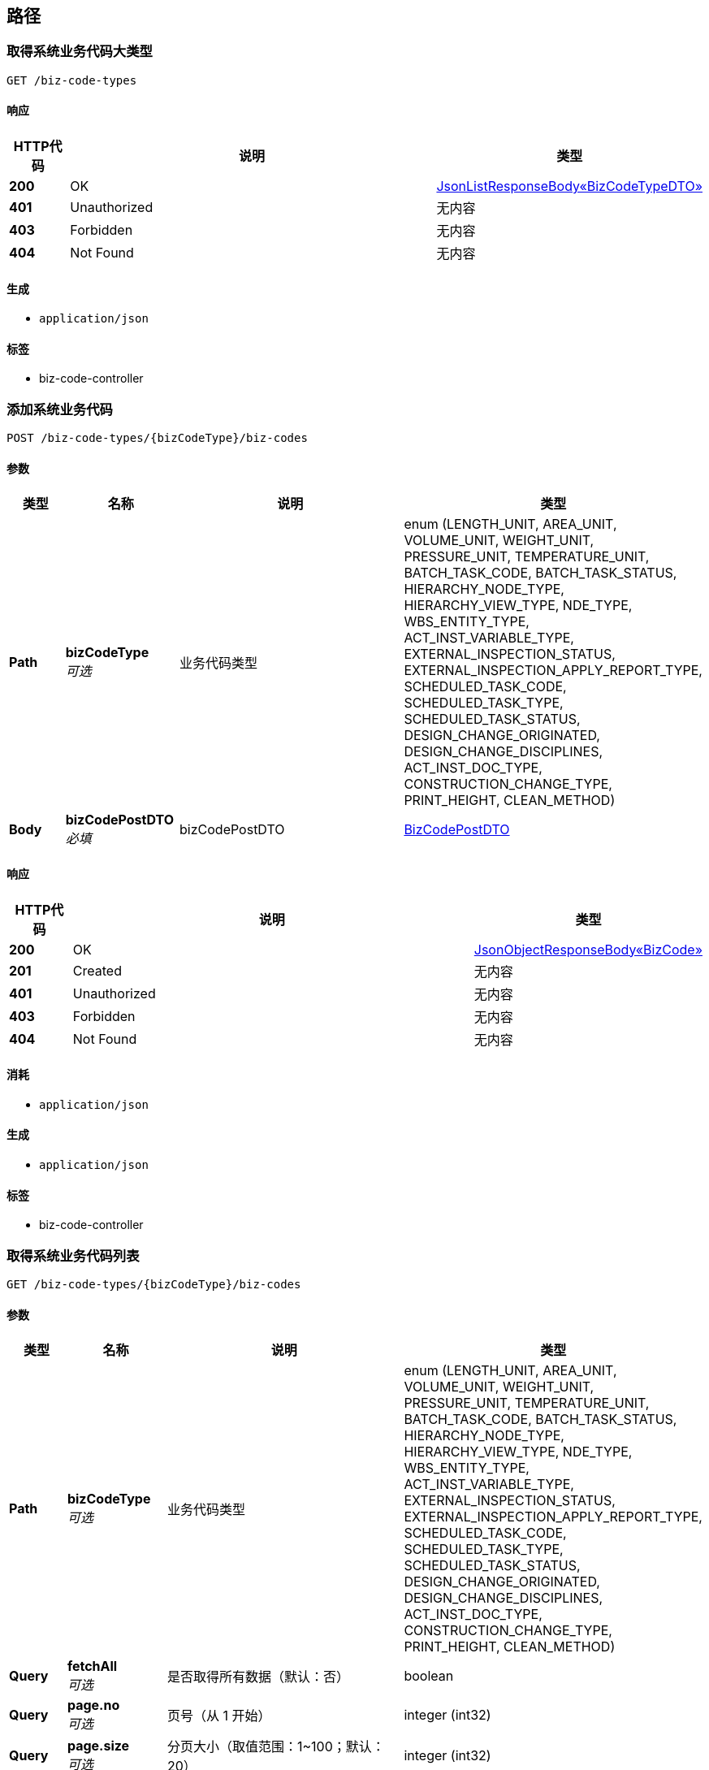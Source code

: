 
[[_paths]]
== 路径

[[_listsystembizcodetypesusingget]]
=== 取得系统业务代码大类型
....
GET /biz-code-types
....


==== 响应

[options="header", cols=".^2,.^14,.^4"]
|===
|HTTP代码|说明|类型
|**200**|OK|<<_0b6ac6f05f578fe8a320a3b3774857c3,JsonListResponseBody«BizCodeTypeDTO»>>
|**401**|Unauthorized|无内容
|**403**|Forbidden|无内容
|**404**|Not Found|无内容
|===


==== 生成

* `application/json`


==== 标签

* biz-code-controller


[[_addusingpost]]
=== 添加系统业务代码
....
POST /biz-code-types/{bizCodeType}/biz-codes
....


==== 参数

[options="header", cols=".^2,.^3,.^9,.^4"]
|===
|类型|名称|说明|类型
|**Path**|**bizCodeType** +
__可选__|业务代码类型|enum (LENGTH_UNIT, AREA_UNIT, VOLUME_UNIT, WEIGHT_UNIT, PRESSURE_UNIT, TEMPERATURE_UNIT, BATCH_TASK_CODE, BATCH_TASK_STATUS, HIERARCHY_NODE_TYPE, HIERARCHY_VIEW_TYPE, NDE_TYPE, WBS_ENTITY_TYPE, ACT_INST_VARIABLE_TYPE, EXTERNAL_INSPECTION_STATUS, EXTERNAL_INSPECTION_APPLY_REPORT_TYPE, SCHEDULED_TASK_CODE, SCHEDULED_TASK_TYPE, SCHEDULED_TASK_STATUS, DESIGN_CHANGE_ORIGINATED, DESIGN_CHANGE_DISCIPLINES, ACT_INST_DOC_TYPE, CONSTRUCTION_CHANGE_TYPE, PRINT_HEIGHT, CLEAN_METHOD)
|**Body**|**bizCodePostDTO** +
__必填__|bizCodePostDTO|<<_bizcodepostdto,BizCodePostDTO>>
|===


==== 响应

[options="header", cols=".^2,.^14,.^4"]
|===
|HTTP代码|说明|类型
|**200**|OK|<<_75aec28946520269499cdc7d115388af,JsonObjectResponseBody«BizCode»>>
|**201**|Created|无内容
|**401**|Unauthorized|无内容
|**403**|Forbidden|无内容
|**404**|Not Found|无内容
|===


==== 消耗

* `application/json`


==== 生成

* `application/json`


==== 标签

* biz-code-controller


[[_listusingget_1]]
=== 取得系统业务代码列表
....
GET /biz-code-types/{bizCodeType}/biz-codes
....


==== 参数

[options="header", cols=".^2,.^3,.^9,.^4"]
|===
|类型|名称|说明|类型
|**Path**|**bizCodeType** +
__可选__|业务代码类型|enum (LENGTH_UNIT, AREA_UNIT, VOLUME_UNIT, WEIGHT_UNIT, PRESSURE_UNIT, TEMPERATURE_UNIT, BATCH_TASK_CODE, BATCH_TASK_STATUS, HIERARCHY_NODE_TYPE, HIERARCHY_VIEW_TYPE, NDE_TYPE, WBS_ENTITY_TYPE, ACT_INST_VARIABLE_TYPE, EXTERNAL_INSPECTION_STATUS, EXTERNAL_INSPECTION_APPLY_REPORT_TYPE, SCHEDULED_TASK_CODE, SCHEDULED_TASK_TYPE, SCHEDULED_TASK_STATUS, DESIGN_CHANGE_ORIGINATED, DESIGN_CHANGE_DISCIPLINES, ACT_INST_DOC_TYPE, CONSTRUCTION_CHANGE_TYPE, PRINT_HEIGHT, CLEAN_METHOD)
|**Query**|**fetchAll** +
__可选__|是否取得所有数据（默认：否）|boolean
|**Query**|**page.no** +
__可选__|页号（从 1 开始）|integer (int32)
|**Query**|**page.size** +
__可选__|分页大小（取值范围：1~100；默认：20）|integer (int32)
|**Query**|**sort** +
__可选__|排序字段，格式为字段名加升降序，如 <code>id:desc</code>|< string > array(multi)
|===


==== 响应

[options="header", cols=".^2,.^14,.^4"]
|===
|HTTP代码|说明|类型
|**200**|OK|<<_b72acc65fe1e6d411f9a70c6dc1ce932,JsonListResponseBody«BizCode»>>
|**401**|Unauthorized|无内容
|**403**|Forbidden|无内容
|**404**|Not Found|无内容
|===


==== 生成

* `application/json`


==== 标签

* biz-code-controller


[[_deleteusingdelete_1]]
=== 删除系统业务代码
....
DELETE /biz-code-types/{bizCodeType}/biz-codes/{bizCode}
....


==== 参数

[options="header", cols=".^2,.^3,.^9,.^4"]
|===
|类型|名称|说明|类型
|**Path**|**bizCode** +
__可选__|业务代码|string
|**Path**|**bizCodeType** +
__可选__|业务代码类型|enum (LENGTH_UNIT, AREA_UNIT, VOLUME_UNIT, WEIGHT_UNIT, PRESSURE_UNIT, TEMPERATURE_UNIT, BATCH_TASK_CODE, BATCH_TASK_STATUS, HIERARCHY_NODE_TYPE, HIERARCHY_VIEW_TYPE, NDE_TYPE, WBS_ENTITY_TYPE, ACT_INST_VARIABLE_TYPE, EXTERNAL_INSPECTION_STATUS, EXTERNAL_INSPECTION_APPLY_REPORT_TYPE, SCHEDULED_TASK_CODE, SCHEDULED_TASK_TYPE, SCHEDULED_TASK_STATUS, DESIGN_CHANGE_ORIGINATED, DESIGN_CHANGE_DISCIPLINES, ACT_INST_DOC_TYPE, CONSTRUCTION_CHANGE_TYPE, PRINT_HEIGHT, CLEAN_METHOD)
|**Query**|**version** +
__可选__|业务代码版本号|integer (int64)
|===


==== 响应

[options="header", cols=".^2,.^14,.^4"]
|===
|HTTP代码|说明|类型
|**200**|OK|<<_jsonresponsebody,JsonResponseBody>>
|**204**|No Content|无内容
|**401**|Unauthorized|无内容
|**403**|Forbidden|无内容
|===


==== 生成

* `application/json`


==== 标签

* biz-code-controller


[[_updateusingpatch]]
=== 更新系统业务代码
....
PATCH /biz-code-types/{bizCodeType}/biz-codes/{bizCode}
....


==== 参数

[options="header", cols=".^2,.^3,.^9,.^4"]
|===
|类型|名称|说明|类型
|**Path**|**bizCode** +
__可选__|业务代码|string
|**Path**|**bizCodeType** +
__可选__|业务代码类型|enum (LENGTH_UNIT, AREA_UNIT, VOLUME_UNIT, WEIGHT_UNIT, PRESSURE_UNIT, TEMPERATURE_UNIT, BATCH_TASK_CODE, BATCH_TASK_STATUS, HIERARCHY_NODE_TYPE, HIERARCHY_VIEW_TYPE, NDE_TYPE, WBS_ENTITY_TYPE, ACT_INST_VARIABLE_TYPE, EXTERNAL_INSPECTION_STATUS, EXTERNAL_INSPECTION_APPLY_REPORT_TYPE, SCHEDULED_TASK_CODE, SCHEDULED_TASK_TYPE, SCHEDULED_TASK_STATUS, DESIGN_CHANGE_ORIGINATED, DESIGN_CHANGE_DISCIPLINES, ACT_INST_DOC_TYPE, CONSTRUCTION_CHANGE_TYPE, PRINT_HEIGHT, CLEAN_METHOD)
|**Query**|**version** +
__可选__|业务代码版本号|integer (int64)
|**Body**|**bizCodePatchDTO** +
__必填__|bizCodePatchDTO|<<_bizcodepatchdto,BizCodePatchDTO>>
|===


==== 响应

[options="header", cols=".^2,.^14,.^4"]
|===
|HTTP代码|说明|类型
|**200**|OK|<<_75aec28946520269499cdc7d115388af,JsonObjectResponseBody«BizCode»>>
|**204**|No Content|无内容
|**401**|Unauthorized|无内容
|**403**|Forbidden|无内容
|===


==== 消耗

* `application/json`


==== 生成

* `application/json`


==== 标签

* biz-code-controller


[[_searchbycompanyidusingget]]
=== 取得批处理任务列表
....
GET /companies/{companyId}/batch-tasks
....


==== 参数

[options="header", cols=".^2,.^3,.^9,.^4"]
|===
|类型|名称|说明|类型
|**Path**|**companyId** +
__必填__|companyId|string
|**Query**|**code** +
__可选__|批处理任务代码|< enum (PROJECT_HIERARCHY_IMPORT, PROJECT_ENTITIES_IMPORT, PROJECT_PLAN_IMPORT, ENTITY_PROCESS_WBS_GENERATE, DRAWING_LIST_IMPORT, DETAIL_DESIGN_IMPORT, BOM_PERCENT_UPDATE) > array(multi)
|**Query**|**fetchAll** +
__可选__|是否取得所有数据（默认：否）|boolean
|**Query**|**launchedBy** +
__可选__|批处理任务启动者 ID|string
|**Query**|**page.no** +
__可选__|页号（从 1 开始）|integer (int32)
|**Query**|**page.size** +
__可选__|分页大小（取值范围：1~100；默认：20）|integer (int32)
|**Query**|**sort** +
__可选__|排序字段，格式为字段名加升降序，如 <code>id:desc</code>|< string > array(multi)
|**Query**|**status** +
__可选__|批处理任务执行状态|enum (RUNNING, STOPPED, FINISHED, FAILED)
|===


==== 响应

[options="header", cols=".^2,.^14,.^4"]
|===
|HTTP代码|说明|类型
|**200**|OK|<<_fa4c6f76f8055000d2b394e754edf28b,JsonListResponseBody«BatchTaskBasic»>>
|**401**|Unauthorized|无内容
|**403**|Forbidden|无内容
|**404**|Not Found|无内容
|===


==== 生成

* `application/json`


==== 标签

* batch-task-controller


[[_createforprojectusingpost_1]]
=== 创建项目的工作场地
....
POST /companies/{companyId}/projects/{projectId}/work-sites
....


==== 参数

[options="header", cols=".^2,.^3,.^9,.^4"]
|===
|类型|名称|说明|类型
|**Path**|**companyId** +
__可选__|公司 ID|string
|**Path**|**projectId** +
__可选__|项目 ID|string
|**Body**|**workSiteDTO** +
__必填__|workSiteDTO|<<_worksitepostdto,WorkSitePostDTO>>
|===


==== 响应

[options="header", cols=".^2,.^14,.^4"]
|===
|HTTP代码|说明|类型
|**200**|OK|<<_d913a351457cac04b0017d4fc3b39058,JsonObjectResponseBody«WorkSite»>>
|**201**|Created|无内容
|**401**|Unauthorized|无内容
|**403**|Forbidden|无内容
|**404**|Not Found|无内容
|===


==== 消耗

* `application/json`


==== 生成

* `application/json`


==== 标签

* work-site-controller


[[_createforprojectusingpost]]
=== 创建项目的工作场地（指定上级）
....
POST /companies/{companyId}/projects/{projectId}/work-sites/{parentId}/work-sites
....


==== 参数

[options="header", cols=".^2,.^3,.^9,.^4"]
|===
|类型|名称|说明|类型
|**Path**|**companyId** +
__可选__|公司 ID|string
|**Path**|**parentId** +
__可选__|上级 ID|string
|**Path**|**projectId** +
__可选__|项目 ID|string
|**Body**|**workSiteDTO** +
__必填__|workSiteDTO|<<_worksitepostdto,WorkSitePostDTO>>
|===


==== 响应

[options="header", cols=".^2,.^14,.^4"]
|===
|HTTP代码|说明|类型
|**200**|OK|<<_d913a351457cac04b0017d4fc3b39058,JsonObjectResponseBody«WorkSite»>>
|**201**|Created|无内容
|**401**|Unauthorized|无内容
|**403**|Forbidden|无内容
|**404**|Not Found|无内容
|===


==== 消耗

* `application/json`


==== 生成

* `application/json`


==== 标签

* work-site-controller


[[_deleteusingdelete_24]]
=== 删除工作场地信息
....
DELETE /companies/{companyId}/projects/{projectId}/work-sites/{workSiteId}
....


==== 参数

[options="header", cols=".^2,.^3,.^9,.^4"]
|===
|类型|名称|说明|类型
|**Path**|**companyId** +
__可选__|公司 ID|string
|**Path**|**projectId** +
__可选__|项目 ID|string
|**Path**|**workSiteId** +
__可选__|工作场地 ID|string
|**Query**|**version** +
__可选__|更新版本号|integer (int64)
|===


==== 响应

[options="header", cols=".^2,.^14,.^4"]
|===
|HTTP代码|说明|类型
|**200**|OK|<<_jsonresponsebody,JsonResponseBody>>
|**204**|No Content|无内容
|**401**|Unauthorized|无内容
|**403**|Forbidden|无内容
|===


==== 生成

* `application/json`


==== 标签

* work-site-controller


[[_updateusingpatch_12]]
=== 更新工作场地信息
....
PATCH /companies/{companyId}/projects/{projectId}/work-sites/{workSiteId}
....


==== 参数

[options="header", cols=".^2,.^3,.^9,.^4"]
|===
|类型|名称|说明|类型
|**Path**|**companyId** +
__可选__|公司 ID|string
|**Path**|**projectId** +
__可选__|项目 ID|string
|**Path**|**workSiteId** +
__可选__|工作场地 ID|string
|**Query**|**version** +
__可选__|更新版本号|integer (int64)
|**Body**|**workSiteDTO** +
__必填__|workSiteDTO|<<_worksitepatchdto,WorkSitePatchDTO>>
|===


==== 响应

[options="header", cols=".^2,.^14,.^4"]
|===
|HTTP代码|说明|类型
|**200**|OK|<<_d913a351457cac04b0017d4fc3b39058,JsonObjectResponseBody«WorkSite»>>
|**204**|No Content|无内容
|**401**|Unauthorized|无内容
|**403**|Forbidden|无内容
|===


==== 消耗

* `application/json`


==== 生成

* `application/json`


==== 标签

* work-site-controller


[[_moveusingpost]]
=== 移动工作场地
....
POST /companies/{companyId}/projects/{projectId}/work-sites/{workSiteId}/move
....


==== 参数

[options="header", cols=".^2,.^3,.^9,.^4"]
|===
|类型|名称|说明|类型
|**Path**|**companyId** +
__可选__|公司 ID|string
|**Path**|**projectId** +
__可选__|项目 ID|string
|**Path**|**workSiteId** +
__可选__|工作场地 ID|string
|**Query**|**version** +
__可选__|更新版本号|integer (int64)
|**Body**|**workSiteDTO** +
__必填__|workSiteDTO|<<_worksitemovedto,WorkSiteMoveDTO>>
|===


==== 响应

[options="header", cols=".^2,.^14,.^4"]
|===
|HTTP代码|说明|类型
|**200**|OK|<<_d913a351457cac04b0017d4fc3b39058,JsonObjectResponseBody«WorkSite»>>
|**201**|Created|无内容
|**401**|Unauthorized|无内容
|**403**|Forbidden|无内容
|**404**|Not Found|无内容
|===


==== 消耗

* `application/json`


==== 生成

* `application/json`


==== 标签

* work-site-controller


[[_createusingpost_30]]
=== 创建工作场地
....
POST /companies/{companyId}/work-sites
....


==== 参数

[options="header", cols=".^2,.^3,.^9,.^4"]
|===
|类型|名称|说明|类型
|**Path**|**companyId** +
__可选__|公司 ID|string
|**Body**|**workSiteDTO** +
__必填__|workSiteDTO|<<_worksitepostdto,WorkSitePostDTO>>
|===


==== 响应

[options="header", cols=".^2,.^14,.^4"]
|===
|HTTP代码|说明|类型
|**200**|OK|<<_d913a351457cac04b0017d4fc3b39058,JsonObjectResponseBody«WorkSite»>>
|**201**|Created|无内容
|**401**|Unauthorized|无内容
|**403**|Forbidden|无内容
|**404**|Not Found|无内容
|===


==== 消耗

* `application/json`


==== 生成

* `application/json`


==== 标签

* work-site-controller


[[_searchusingget_17]]
=== 查询工作场地
....
GET /companies/{companyId}/work-sites
....


==== 参数

[options="header", cols=".^2,.^3,.^9,.^4"]
|===
|类型|名称|说明|类型
|**Path**|**companyId** +
__可选__|公司 ID|string
|**Query**|**fetchAll** +
__可选__|是否取得所有数据（默认：否）|boolean
|**Query**|**page.no** +
__可选__|页号（从 1 开始）|integer (int32)
|**Query**|**page.size** +
__可选__|分页大小（取值范围：1~100；默认：20）|integer (int32)
|**Query**|**projectId** +
__可选__|项目 ID|string
|**Query**|**sort** +
__可选__|排序字段，格式为字段名加升降序，如 <code>id:desc</code>|< string > array(multi)
|===


==== 响应

[options="header", cols=".^2,.^14,.^4"]
|===
|HTTP代码|说明|类型
|**200**|OK|<<_8412499446c2365eecab2775eecb20e6,JsonListResponseBody«WorkSite»>>
|**401**|Unauthorized|无内容
|**403**|Forbidden|无内容
|**404**|Not Found|无内容
|===


==== 生成

* `application/json`


==== 标签

* work-site-controller


[[_createusingpost_29]]
=== 创建工作场地（指定上级）
....
POST /companies/{companyId}/work-sites/{parentId}/work-sites
....


==== 参数

[options="header", cols=".^2,.^3,.^9,.^4"]
|===
|类型|名称|说明|类型
|**Path**|**companyId** +
__可选__|公司 ID|string
|**Path**|**parentId** +
__可选__|上级 ID|string
|**Body**|**workSiteDTO** +
__必填__|workSiteDTO|<<_worksitepostdto,WorkSitePostDTO>>
|===


==== 响应

[options="header", cols=".^2,.^14,.^4"]
|===
|HTTP代码|说明|类型
|**200**|OK|<<_d913a351457cac04b0017d4fc3b39058,JsonObjectResponseBody«WorkSite»>>
|**201**|Created|无内容
|**401**|Unauthorized|无内容
|**403**|Forbidden|无内容
|**404**|Not Found|无内容
|===


==== 消耗

* `application/json`


==== 生成

* `application/json`


==== 标签

* work-site-controller


[[_searchusingget_16]]
=== 查询工作场地
....
GET /companies/{companyId}/work-sites/{parentId}/work-sites
....


==== 参数

[options="header", cols=".^2,.^3,.^9,.^4"]
|===
|类型|名称|说明|类型
|**Path**|**companyId** +
__可选__|公司 ID|string
|**Path**|**parentId** +
__可选__|上级 ID|string
|**Query**|**fetchAll** +
__可选__|是否取得所有数据（默认：否）|boolean
|**Query**|**page.no** +
__可选__|页号（从 1 开始）|integer (int32)
|**Query**|**page.size** +
__可选__|分页大小（取值范围：1~100；默认：20）|integer (int32)
|**Query**|**projectId** +
__可选__|项目 ID|string
|**Query**|**sort** +
__可选__|排序字段，格式为字段名加升降序，如 <code>id:desc</code>|< string > array(multi)
|===


==== 响应

[options="header", cols=".^2,.^14,.^4"]
|===
|HTTP代码|说明|类型
|**200**|OK|<<_8412499446c2365eecab2775eecb20e6,JsonListResponseBody«WorkSite»>>
|**401**|Unauthorized|无内容
|**403**|Forbidden|无内容
|**404**|Not Found|无内容
|===


==== 生成

* `application/json`


==== 标签

* work-site-controller


[[_getusingget_18]]
=== 取得工作场地详细信息
....
GET /companies/{companyId}/work-sites/{workSiteId}
....


==== 参数

[options="header", cols=".^2,.^3,.^9,.^4"]
|===
|类型|名称|说明|类型
|**Path**|**companyId** +
__可选__|公司 ID|string
|**Path**|**workSiteId** +
__可选__|工作场地 ID|string
|===


==== 响应

[options="header", cols=".^2,.^14,.^4"]
|===
|HTTP代码|说明|类型
|**200**|OK|<<_d913a351457cac04b0017d4fc3b39058,JsonObjectResponseBody«WorkSite»>>
|**401**|Unauthorized|无内容
|**403**|Forbidden|无内容
|**404**|Not Found|无内容
|===


==== 生成

* `application/json`


==== 标签

* work-site-controller


[[_deleteusingdelete_25]]
=== 删除工作场地信息
....
DELETE /companies/{companyId}/work-sites/{workSiteId}
....


==== 参数

[options="header", cols=".^2,.^3,.^9,.^4"]
|===
|类型|名称|说明|类型
|**Path**|**companyId** +
__可选__|公司 ID|string
|**Path**|**workSiteId** +
__可选__|工作场地 ID|string
|**Query**|**version** +
__可选__|更新版本号|integer (int64)
|===


==== 响应

[options="header", cols=".^2,.^14,.^4"]
|===
|HTTP代码|说明|类型
|**200**|OK|<<_jsonresponsebody,JsonResponseBody>>
|**204**|No Content|无内容
|**401**|Unauthorized|无内容
|**403**|Forbidden|无内容
|===


==== 生成

* `application/json`


==== 标签

* work-site-controller


[[_updateusingpatch_13]]
=== 更新工作场地信息
....
PATCH /companies/{companyId}/work-sites/{workSiteId}
....


==== 参数

[options="header", cols=".^2,.^3,.^9,.^4"]
|===
|类型|名称|说明|类型
|**Path**|**companyId** +
__可选__|公司 ID|string
|**Path**|**workSiteId** +
__可选__|工作场地 ID|string
|**Query**|**version** +
__可选__|更新版本号|integer (int64)
|**Body**|**workSiteDTO** +
__必填__|workSiteDTO|<<_worksitepatchdto,WorkSitePatchDTO>>
|===


==== 响应

[options="header", cols=".^2,.^14,.^4"]
|===
|HTTP代码|说明|类型
|**200**|OK|<<_d913a351457cac04b0017d4fc3b39058,JsonObjectResponseBody«WorkSite»>>
|**204**|No Content|无内容
|**401**|Unauthorized|无内容
|**403**|Forbidden|无内容
|===


==== 消耗

* `application/json`


==== 生成

* `application/json`


==== 标签

* work-site-controller


[[_moveusingpost_1]]
=== 移动工作场地
....
POST /companies/{companyId}/work-sites/{workSiteId}/move
....


==== 参数

[options="header", cols=".^2,.^3,.^9,.^4"]
|===
|类型|名称|说明|类型
|**Path**|**companyId** +
__可选__|公司 ID|string
|**Path**|**workSiteId** +
__可选__|工作场地 ID|string
|**Query**|**version** +
__可选__|更新版本号|integer (int64)
|**Body**|**workSiteDTO** +
__必填__|workSiteDTO|<<_worksitemovedto,WorkSiteMoveDTO>>
|===


==== 响应

[options="header", cols=".^2,.^14,.^4"]
|===
|HTTP代码|说明|类型
|**200**|OK|<<_d913a351457cac04b0017d4fc3b39058,JsonObjectResponseBody«WorkSite»>>
|**201**|Created|无内容
|**401**|Unauthorized|无内容
|**403**|Forbidden|无内容
|**404**|Not Found|无内容
|===


==== 消耗

* `application/json`


==== 生成

* `application/json`


==== 标签

* work-site-controller


[[_searchbyorgidusingget]]
=== 取得指定组织下的批处理任务列表
....
GET /orgs/{orgId}/batch-tasks
....


==== 参数

[options="header", cols=".^2,.^3,.^9,.^4"]
|===
|类型|名称|说明|类型
|**Path**|**orgId** +
__必填__|orgId|string
|**Query**|**code** +
__可选__|批处理任务代码|< enum (PROJECT_HIERARCHY_IMPORT, PROJECT_ENTITIES_IMPORT, PROJECT_PLAN_IMPORT, ENTITY_PROCESS_WBS_GENERATE, DRAWING_LIST_IMPORT, DETAIL_DESIGN_IMPORT, BOM_PERCENT_UPDATE) > array(multi)
|**Query**|**fetchAll** +
__可选__|是否取得所有数据（默认：否）|boolean
|**Query**|**launchedBy** +
__可选__|批处理任务启动者 ID|string
|**Query**|**page.no** +
__可选__|页号（从 1 开始）|integer (int32)
|**Query**|**page.size** +
__可选__|分页大小（取值范围：1~100；默认：20）|integer (int32)
|**Query**|**sort** +
__可选__|排序字段，格式为字段名加升降序，如 <code>id:desc</code>|< string > array(multi)
|**Query**|**status** +
__可选__|批处理任务执行状态|enum (RUNNING, STOPPED, FINISHED, FAILED)
|===


==== 响应

[options="header", cols=".^2,.^14,.^4"]
|===
|HTTP代码|说明|类型
|**200**|OK|<<_fa4c6f76f8055000d2b394e754edf28b,JsonListResponseBody«BatchTaskBasic»>>
|**401**|Unauthorized|无内容
|**403**|Forbidden|无内容
|**404**|Not Found|无内容
|===


==== 生成

* `application/json`


==== 标签

* batch-task-controller


[[_getusingget_1]]
=== 取得批处理任务详细信息
....
GET /orgs/{orgId}/batch-tasks/{taskId}
....


==== 参数

[options="header", cols=".^2,.^3,.^9,.^4"]
|===
|类型|名称|说明|类型
|**Path**|**orgId** +
__必填__|orgId|string
|**Path**|**taskId** +
__必填__|taskId|string
|===


==== 响应

[options="header", cols=".^2,.^14,.^4"]
|===
|HTTP代码|说明|类型
|**200**|OK|<<_2e785ce61fd3fd9ec9e54ee7588e8d76,JsonObjectResponseBody«BatchTask»>>
|**401**|Unauthorized|无内容
|**403**|Forbidden|无内容
|**404**|Not Found|无内容
|===


==== 生成

* `application/json`


==== 标签

* batch-task-controller


[[_stopusingpost]]
=== 手动停止任务
....
POST /orgs/{orgId}/batch-tasks/{taskId}/stop
....


==== 参数

[options="header", cols=".^2,.^3,.^9,.^4"]
|===
|类型|名称|说明|类型
|**Path**|**orgId** +
__必填__|orgId|string
|**Path**|**taskId** +
__必填__|taskId|string
|===


==== 响应

[options="header", cols=".^2,.^14,.^4"]
|===
|HTTP代码|说明|类型
|**200**|OK|<<_jsonresponsebody,JsonResponseBody>>
|**201**|Created|无内容
|**401**|Unauthorized|无内容
|**403**|Forbidden|无内容
|**404**|Not Found|无内容
|===


==== 消耗

* `application/json`


==== 生成

* `application/json`


==== 标签

* batch-task-controller


[[_createusingpost_18]]
=== 创建项目
....
POST /orgs/{orgId}/projects
....


==== 参数

[options="header", cols=".^2,.^3,.^9,.^4"]
|===
|类型|名称|说明|类型
|**Path**|**orgId** +
__可选__|所属组织 ID|string
|**Body**|**projectDTO** +
__必填__|projectDTO|<<_projectmodifydto,ProjectModifyDTO>>
|===


==== 响应

[options="header", cols=".^2,.^14,.^4"]
|===
|HTTP代码|说明|类型
|**201**|Created|<<_a7345adf1c147475c6ad6a6e1fff1a4e,JsonObjectResponseBody«Project»>>
|**401**|Unauthorized|无内容
|**403**|Forbidden|无内容
|**404**|Not Found|无内容
|===


==== 消耗

* `*/*`


==== 生成

* `application/json`


==== 标签

* project-controller


[[_listusingget_10]]
=== 查询项目
....
GET /orgs/{orgId}/projects
....


==== 参数

[options="header", cols=".^2,.^3,.^9,.^4"]
|===
|类型|名称|说明|类型
|**Path**|**orgId** +
__可选__|所属组织 ID|string
|**Query**|**fetchAll** +
__可选__|是否取得所有数据（默认：否）|boolean
|**Query**|**page.no** +
__可选__|页号（从 1 开始）|integer (int32)
|**Query**|**page.size** +
__可选__|分页大小（取值范围：1~100；默认：20）|integer (int32)
|**Query**|**sort** +
__可选__|排序字段，格式为字段名加升降序，如 <code>id:desc</code>|< string > array(multi)
|===


==== 响应

[options="header", cols=".^2,.^14,.^4"]
|===
|HTTP代码|说明|类型
|**200**|OK|<<_ae13057c38696d6b0a7025aebda0c149,JsonListResponseBody«Project»>>
|**401**|Unauthorized|无内容
|**403**|Forbidden|无内容
|**404**|Not Found|无内容
|===


==== 消耗

* `*/*`


==== 生成

* `application/json`


==== 标签

* project-controller


[[_getusingget_9]]
=== 取得项目详细信息
....
GET /orgs/{orgId}/projects/{projectId}
....


==== 参数

[options="header", cols=".^2,.^3,.^9,.^4"]
|===
|类型|名称|说明|类型
|**Path**|**orgId** +
__可选__|所属组织 ID|string
|**Path**|**projectId** +
__可选__|项目 ID|string
|===


==== 响应

[options="header", cols=".^2,.^14,.^4"]
|===
|HTTP代码|说明|类型
|**200**|OK|<<_a7345adf1c147475c6ad6a6e1fff1a4e,JsonObjectResponseBody«Project»>>
|**401**|Unauthorized|无内容
|**403**|Forbidden|无内容
|**404**|Not Found|无内容
|===


==== 消耗

* `*/*`


==== 生成

* `application/json`


==== 标签

* project-controller


[[_deleteusingdelete_17]]
=== 删除项目
....
DELETE /orgs/{orgId}/projects/{projectId}
....


==== 参数

[options="header", cols=".^2,.^3,.^9,.^4"]
|===
|类型|名称|说明|类型
|**Path**|**orgId** +
__可选__|所属组织 ID|string
|**Path**|**projectId** +
__可选__|项目 ID|string
|**Query**|**version** +
__可选__|项目更新版本号|integer (int64)
|===


==== 响应

[options="header", cols=".^2,.^14,.^4"]
|===
|HTTP代码|说明|类型
|**200**|OK|<<_jsonresponsebody,JsonResponseBody>>
|**204**|No Content|无内容
|**401**|Unauthorized|无内容
|**403**|Forbidden|无内容
|===


==== 消耗

* `*/*`


==== 生成

* `application/json`


==== 标签

* project-controller


[[_updateusingpatch_5]]
=== 更新项目
....
PATCH /orgs/{orgId}/projects/{projectId}
....


==== 参数

[options="header", cols=".^2,.^3,.^9,.^4"]
|===
|类型|名称|说明|类型
|**Path**|**orgId** +
__可选__|所属组织 ID|string
|**Path**|**projectId** +
__可选__|项目 ID|string
|**Query**|**version** +
__可选__|项目更新版本号|integer (int64)
|**Body**|**projectDTO** +
__必填__|projectDTO|<<_projectmodifydto,ProjectModifyDTO>>
|===


==== 响应

[options="header", cols=".^2,.^14,.^4"]
|===
|HTTP代码|说明|类型
|**200**|OK|<<_a7345adf1c147475c6ad6a6e1fff1a4e,JsonObjectResponseBody«Project»>>
|**204**|No Content|无内容
|**401**|Unauthorized|无内容
|**403**|Forbidden|无内容
|===


==== 消耗

* `*/*`


==== 生成

* `application/json`


==== 标签

* project-controller


[[_createusingpost]]
=== 创建任务
....
POST /orgs/{orgId}/projects/{projectId}/activities
....


==== 说明
根据任务信息，创建工作流任务。


==== 参数

[options="header", cols=".^2,.^3,.^9,.^4"]
|===
|类型|名称|说明|类型
|**Path**|**orgId** +
__可选__|组织id|string
|**Path**|**projectId** +
__可选__|项目id|string
|**Body**|**taskDTO** +
__可选__|任务信息|<<_activitiyinstancedto,ActivitiyInstanceDTO>>
|===


==== 响应

[options="header", cols=".^2,.^14,.^4"]
|===
|HTTP代码|说明|类型
|**201**|Created|<<_83dd54e4aba2edb91af7b4f62f14ba10,JsonObjectResponseBody«BpmActivityInstance»>>
|**401**|Unauthorized|无内容
|**403**|Forbidden|无内容
|**404**|Not Found|无内容
|===


==== 消耗

* `application/json`


==== 生成

* `*/*`


==== 标签

* activity-task-controller


[[_searchusingget]]
=== 工作流管理任务列表
....
GET /orgs/{orgId}/projects/{projectId}/activities
....


==== 说明
根据条件信息，查询任务列表。


==== 参数

[options="header", cols=".^2,.^3,.^9,.^4"]
|===
|类型|名称|说明|类型
|**Path**|**orgId** +
__可选__|orgId|string
|**Path**|**projectId** +
__可选__|项目Id|string
|**Query**|**currentExecutor** +
__可选__|流程当前节点执行人|string
|**Query**|**entitySubTypeId** +
__可选__|实体类型Id|string
|**Query**|**entityTypeId** +
__可选__|实体类型分类Id|string
|**Query**|**entityNo** +
__可选__|实体编号|string
|**Query**|**fetchAll** +
__可选__|是否取得所有数据（默认：否）|boolean
|**Query**|**finishState** +
__可选__|完成状态|string
|**Query**|**ownerName** +
__可选__|流程责任人|string
|**Query**|**page.no** +
__可选__|页号（从 1 开始）|integer (int32)
|**Query**|**page.size** +
__可选__|分页大小（取值范围：1~100；默认：20）|integer (int32)
|**Query**|**procDefId** +
__可选__|流程定义id|string
|**Query**|**processCategoryId** +
__可选__|工序分类Id|string
|**Query**|**processId** +
__可选__|工序Id|string
|**Query**|**processStageId** +
__可选__|工序分类Id|string
|**Query**|**sort** +
__可选__|排序字段，格式为字段名加升降序，如 <code>id:desc</code>|< string > array(multi)
|**Query**|**suspensionState** +
__可选__|运行状态|string
|**Query**|**teamName** +
__可选__|工作组名称|string
|===


==== 响应

[options="header", cols=".^2,.^14,.^4"]
|===
|HTTP代码|说明|类型
|**200**|OK|<<_a615b5ce3b92426d7a220880ba45f194,JsonListResponseBody«BpmActivityInstance»>>
|**401**|Unauthorized|无内容
|**403**|Forbidden|无内容
|**404**|Not Found|无内容
|===


==== 生成

* `*/*`


==== 标签

* activity-task-controller


[[_batchtaskscategoryassigneeusingpost]]
=== 批量任务权限分配
....
POST /orgs/{orgId}/projects/{projectId}/activities/batch-tasks-category-assignee
....


==== 说明
批量任务权限分配


==== 参数

[options="header", cols=".^2,.^3,.^9,.^4"]
|===
|类型|名称|说明|类型
|**Path**|**orgId** +
__可选__|组织id|string
|**Path**|**projectId** +
__可选__|项目id|string
|**Body**|**assigneeDTO** +
__必填__|assigneeDTO|<<_batchtaskscategoryassigneedto,BatchTasksCategoryAssigneeDTO>>
|===


==== 响应

[options="header", cols=".^2,.^14,.^4"]
|===
|HTTP代码|说明|类型
|**200**|OK|<<_jsonresponsebody,JsonResponseBody>>
|**201**|Created|无内容
|**401**|Unauthorized|无内容
|**403**|Forbidden|无内容
|**404**|Not Found|无内容
|===


==== 消耗

* `application/json`


==== 生成

* `*/*`


==== 标签

* activity-task-controller


[[_batchtaskscategorysearchusingget]]
=== 批量查询任务权限分配
....
GET /orgs/{orgId}/projects/{projectId}/activities/batch-tasks-category-assignee
....


==== 说明
批量查询任务权限分配


==== 参数

[options="header", cols=".^2,.^3,.^9,.^4"]
|===
|类型|名称|说明|类型
|**Path**|**orgId** +
__可选__|组织id|string
|**Path**|**projectId** +
__可选__|项目id|string
|**Query**|**actInstIds** +
__可选__|流程id集合|< string > array(multi)
|===


==== 响应

[options="header", cols=".^2,.^14,.^4"]
|===
|HTTP代码|说明|类型
|**200**|OK|<<_41814c3d189634b4eb0c65b3ba66c1aa,JsonObjectResponseBody«BatchTasksCategorySearchResultDTO»>>
|**401**|Unauthorized|无内容
|**403**|Forbidden|无内容
|**404**|Not Found|无内容
|===


==== 生成

* `*/*`


==== 标签

* activity-task-controller


[[_getactivetyhierarchyusingget]]
=== 获取任务管理页面层级数据
....
GET /orgs/{orgId}/projects/{projectId}/activities/hierarchy
....


==== 说明
获取任务管理页面层级数据


==== 参数

[options="header", cols=".^2,.^3,.^9,.^4"]
|===
|类型|名称|说明|类型
|**Path**|**orgId** +
__可选__|orgId|string
|**Path**|**projectId** +
__可选__|项目id|string
|**Query**|**entitySubTypeId** +
__可选__|实体类型id|string
|**Query**|**entityTypeId** +
__可选__|实体类型分类id|string
|**Query**|**entityModuleNames** +
__可选__|模块|string
|**Query**|**fetchAll** +
__可选__|是否取得所有数据（默认：否）|boolean
|**Query**|**page.no** +
__可选__|页号（从 1 开始）|integer (int32)
|**Query**|**page.size** +
__可选__|分页大小（取值范围：1~100；默认：20）|integer (int32)
|**Query**|**processCategoryId** +
__可选__|工序分类id|string
|**Query**|**processId** +
__可选__|工序id|string
|**Query**|**processStageId** +
__可选__|工序分类id|string
|**Query**|**sort** +
__可选__|排序字段，格式为字段名加升降序，如 <code>id:desc</code>|< string > array(multi)
|**Query**|**taskNode** +
__可选__|任务节点|string
|===


==== 响应

[options="header", cols=".^2,.^14,.^4"]
|===
|HTTP代码|说明|类型
|**200**|OK|<<_8a15fa52989eac4cab5908eac3bf05c4,JsonObjectResponseBody«TaskHierarchyDTO»>>
|**401**|Unauthorized|无内容
|**403**|Forbidden|无内容
|**404**|Not Found|无内容
|===


==== 生成

* `*/*`


==== 标签

* activity-task-controller


[[_getactinstvariablesusingget]]
=== 根据工序名称获取模型变量
....
GET /orgs/{orgId}/projects/{projectId}/activities/variables/{processId}
....


==== 说明
工序名称为'工序阶段-工序'格式, 例如'管道预制-组队'


==== 参数

[options="header", cols=".^2,.^3,.^9,.^4"]
|===
|类型|名称|说明|类型
|**Path**|**orgId** +
__可选__|orgId|string
|**Path**|**processId** +
__可选__|工序Id|string
|**Path**|**projectId** +
__可选__|项目id|string
|===


==== 响应

[options="header", cols=".^2,.^14,.^4"]
|===
|HTTP代码|说明|类型
|**200**|OK|<<_ae76a98444dcc589cbe236e372f80147,JsonListResponseBody«BpmActInstVariableConfig»>>
|**401**|Unauthorized|无内容
|**403**|Forbidden|无内容
|**404**|Not Found|无内容
|===


==== 生成

* `*/*`


==== 标签

* activity-task-controller


[[_revocationusingpost]]
=== 撤回任务
....
POST /orgs/{orgId}/projects/{projectId}/activities/{actInstId}/revocation
....


==== 说明
撤回已完成的任务节点


==== 参数

[options="header", cols=".^2,.^3,.^9,.^4"]
|===
|类型|名称|说明|类型
|**Path**|**actInstId** +
__可选__|任务流程id|string
|**Path**|**orgId** +
__可选__|组织id|string
|**Path**|**projectId** +
__可选__|项目id|string
|===


==== 响应

[options="header", cols=".^2,.^14,.^4"]
|===
|HTTP代码|说明|类型
|**200**|OK|<<_jsonresponsebody,JsonResponseBody>>
|**201**|Created|无内容
|**401**|Unauthorized|无内容
|**403**|Forbidden|无内容
|**404**|Not Found|无内容
|===


==== 消耗

* `application/json`


==== 生成

* `*/*`


==== 标签

* activity-task-controller


[[_modifyusingpost]]
=== 修改任务信息
....
POST /orgs/{orgId}/projects/{projectId}/activities/{id}
....


==== 说明
修改任务中的预计开始日期、预计结束日期、预计工时


==== 参数

[options="header", cols=".^2,.^3,.^9,.^4"]
|===
|类型|名称|说明|类型
|**Path**|**id** +
__可选__|任务id|string
|**Path**|**orgId** +
__可选__|orgId|string
|**Path**|**projectId** +
__可选__|项目id|string
|**Body**|**taskDTO** +
__可选__|任务信息|<<_activitiyinstancedto,ActivitiyInstanceDTO>>
|===


==== 响应

[options="header", cols=".^2,.^14,.^4"]
|===
|HTTP代码|说明|类型
|**200**|OK|<<_83dd54e4aba2edb91af7b4f62f14ba10,JsonObjectResponseBody«BpmActivityInstance»>>
|**201**|Created|无内容
|**401**|Unauthorized|无内容
|**403**|Forbidden|无内容
|**404**|Not Found|无内容
|===


==== 消耗

* `application/json`


==== 生成

* `*/*`


==== 标签

* activity-task-controller


[[_detailusingget]]
=== 任务详情
....
GET /orgs/{orgId}/projects/{projectId}/activities/{id}
....


==== 说明
查看任务详情


==== 参数

[options="header", cols=".^2,.^3,.^9,.^4"]
|===
|类型|名称|说明|类型
|**Path**|**id** +
__可选__|任务id|string
|**Path**|**orgId** +
__可选__|orgId|string
|**Path**|**projectId** +
__可选__|项目id|string
|===


==== 响应

[options="header", cols=".^2,.^14,.^4"]
|===
|HTTP代码|说明|类型
|**200**|OK|<<_9cbac78f102af464696de80121ffd2f6,JsonObjectResponseBody«ActInstDetailDTO»>>
|**401**|Unauthorized|无内容
|**403**|Forbidden|无内容
|**404**|Not Found|无内容
|===


==== 消耗

* `*/*`


==== 生成

* `application/json`


==== 标签

* activity-task-controller


[[_deleteusingdelete]]
=== 删除任务
....
DELETE /orgs/{orgId}/projects/{projectId}/activities/{id}
....


==== 说明
删除工作流任务。


==== 参数

[options="header", cols=".^2,.^3,.^9,.^4"]
|===
|类型|名称|说明|类型
|**Path**|**id** +
__可选__|id|string
|**Path**|**orgId** +
__可选__|组织id|string
|**Path**|**projectId** +
__可选__|项目id|string
|===


==== 响应

[options="header", cols=".^2,.^14,.^4"]
|===
|HTTP代码|说明|类型
|**200**|OK|<<_jsonresponsebody,JsonResponseBody>>
|**204**|No Content|无内容
|**401**|Unauthorized|无内容
|**403**|Forbidden|无内容
|===


==== 生成

* `*/*`


==== 标签

* activity-task-controller


[[_activeusingpost]]
=== 激活任务流程
....
POST /orgs/{orgId}/projects/{projectId}/activities/{id}/active
....


==== 说明
激活任务流程


==== 参数

[options="header", cols=".^2,.^3,.^9,.^4"]
|===
|类型|名称|说明|类型
|**Path**|**id** +
__可选__|任务id|string
|**Path**|**orgId** +
__可选__|orgId|string
|**Path**|**projectId** +
__可选__|项目id|string
|===


==== 响应

[options="header", cols=".^2,.^14,.^4"]
|===
|HTTP代码|说明|类型
|**200**|OK|<<_jsonresponsebody,JsonResponseBody>>
|**201**|Created|无内容
|**401**|Unauthorized|无内容
|**403**|Forbidden|无内容
|**404**|Not Found|无内容
|===


==== 消耗

* `application/json`


==== 生成

* `*/*`


==== 标签

* activity-task-controller


[[_docsusingpost]]
=== 上传任务文档
....
POST /orgs/{orgId}/projects/{projectId}/activities/{id}/docs
....


==== 说明
上传任务文档


==== 参数

[options="header", cols=".^2,.^3,.^9,.^4"]
|===
|类型|名称|说明|类型
|**Path**|**id** +
__可选__|任务id|string
|**Path**|**orgId** +
__可选__|orgId|string
|**Path**|**projectId** +
__可选__|项目id|string
|**Body**|**attachDTO** +
__可选__|临时文件名列表|<<_actinstattachmentdto,ActInstAttachmentDTO>>
|===


==== 响应

[options="header", cols=".^2,.^14,.^4"]
|===
|HTTP代码|说明|类型
|**200**|OK|<<_jsonresponsebody,JsonResponseBody>>
|**201**|Created|无内容
|**401**|Unauthorized|无内容
|**403**|Forbidden|无内容
|**404**|Not Found|无内容
|===


==== 消耗

* `application/json`


==== 生成

* `*/*`


==== 标签

* activity-task-controller


[[_suspendusingpost]]
=== 暂停任务流程
....
POST /orgs/{orgId}/projects/{projectId}/activities/{id}/suspend
....


==== 说明
暂停任务流程


==== 参数

[options="header", cols=".^2,.^3,.^9,.^4"]
|===
|类型|名称|说明|类型
|**Path**|**id** +
__可选__|任务id|string
|**Path**|**orgId** +
__可选__|orgId|string
|**Path**|**projectId** +
__可选__|项目id|string
|===


==== 响应

[options="header", cols=".^2,.^14,.^4"]
|===
|HTTP代码|说明|类型
|**200**|OK|<<_jsonresponsebody,JsonResponseBody>>
|**201**|Created|无内容
|**401**|Unauthorized|无内容
|**403**|Forbidden|无内容
|**404**|Not Found|无内容
|===


==== 消耗

* `application/json`


==== 生成

* `*/*`


==== 标签

* activity-task-controller


[[_activitytasksusingget]]
=== 分配任务信息
....
GET /orgs/{orgId}/projects/{projectId}/activities/{id}/tasks
....


==== 说明
获取分配人物页面数据


==== 参数

[options="header", cols=".^2,.^3,.^9,.^4"]
|===
|类型|名称|说明|类型
|**Path**|**id** +
__可选__|任务id|string
|**Path**|**orgId** +
__可选__|orgId|string
|**Path**|**projectId** +
__可选__|项目id|string
|===


==== 响应

[options="header", cols=".^2,.^14,.^4"]
|===
|HTTP代码|说明|类型
|**200**|OK|<<_d3ca6fed31fe7e8702671877119ac4e8,JsonObjectResponseBody«ActInstAssigneeDTO»>>
|**401**|Unauthorized|无内容
|**403**|Forbidden|无内容
|**404**|Not Found|无内容
|===


==== 生成

* `*/*`


==== 标签

* activity-task-controller


[[_activitytaskassigneeusingpost]]
=== 设置任务节点担当人
....
POST /orgs/{orgId}/projects/{projectId}/activities/{id}/tasks/{taskAssigneeId}/users/{userid}
....


==== 说明
设置任务节点担当人


==== 参数

[options="header", cols=".^2,.^3,.^9,.^4"]
|===
|类型|名称|说明|类型
|**Path**|**id** +
__可选__|任务id|string
|**Path**|**orgId** +
__可选__|orgId|string
|**Path**|**projectId** +
__可选__|项目id|string
|**Path**|**taskAssigneeId** +
__可选__|任务节点id|string
|**Path**|**userid** +
__可选__|用户id|string
|===


==== 响应

[options="header", cols=".^2,.^14,.^4"]
|===
|HTTP代码|说明|类型
|**200**|OK|<<_jsonresponsebody,JsonResponseBody>>
|**201**|Created|无内容
|**401**|Unauthorized|无内容
|**403**|Forbidden|无内容
|**404**|Not Found|无内容
|===


==== 消耗

* `application/json`


==== 生成

* `*/*`


==== 标签

* activity-task-controller


[[_patchfmpforactivityusingpatch]]
=== 更新材料准备单中的领料单信息（工作流中, 节点: 领料单生成）
....
PATCH /orgs/{orgId}/projects/{projectId}/activity-material-prepares/{fmpId}
....


==== 说明
更新材料准备单中的领料单信息（工作流中, 节点: 领料单生成）。


==== 参数

[options="header", cols=".^2,.^3,.^9,.^4"]
|===
|类型|名称|说明|类型
|**Path**|**fmpId** +
__可选__|fmpId|string
|**Path**|**orgId** +
__可选__|orgId|string
|**Path**|**projectId** +
__可选__|projectId|string
|**Body**|**fMaterialPreparePatchForActivityDTO** +
__必填__|fMaterialPreparePatchForActivityDTO|<<_fmaterialpreparepatchforactivitydto,FMaterialPreparePatchForActivityDTO>>
|===


==== 响应

[options="header", cols=".^2,.^14,.^4"]
|===
|HTTP代码|说明|类型
|**200**|OK|<<_jsonresponsebody,JsonResponseBody>>
|**204**|No Content|无内容
|**401**|Unauthorized|无内容
|**403**|Forbidden|无内容
|===


==== 消耗

* `*/*`


==== 生成

* `application/json`


==== 标签

* f-material-prepare-controller


[[_getactivityrelnsusingget]]
=== 获取已经启动工作流的放行单列表
....
GET /orgs/{orgId}/projects/{projectId}/activity-release-notes
....


==== 说明
获取已经启动工作流的放行单列表。


==== 参数

[options="header", cols=".^2,.^3,.^9,.^4"]
|===
|类型|名称|说明|类型
|**Path**|**orgId** +
__可选__|orgId|string
|**Path**|**projectId** +
__可选__|projectId|string
|**Query**|**fetchAll** +
__可选__|是否取得所有数据（默认：否）|boolean
|**Query**|**page.no** +
__可选__|页号（从 1 开始）|integer (int32)
|**Query**|**page.size** +
__可选__|分页大小（取值范围：1~100；默认：20）|integer (int32)
|**Query**|**sort** +
__可选__|排序字段，格式为字段名加升降序，如 <code>id:desc</code>|< string > array(multi)
|===


==== 响应

[options="header", cols=".^2,.^14,.^4"]
|===
|HTTP代码|说明|类型
|**200**|OK|<<_7fc61fa34bd4ac6235d6ad32064f2521,JsonListResponseBody«ReleaseNoteEntity»>>
|**401**|Unauthorized|无内容
|**403**|Forbidden|无内容
|**404**|Not Found|无内容
|===


==== 消耗

* `*/*`


==== 生成

* `application/json`


==== 标签

* release-note-activity-controller


[[_getallusingget]]
=== 获取PQR全部列表
....
GET /orgs/{orgId}/projects/{projectId}/all-pqrs
....


==== 参数

[options="header", cols=".^2,.^3,.^9,.^4"]
|===
|类型|名称|说明|类型
|**Path**|**orgId** +
__可选__|组织ID|string
|**Path**|**projectId** +
__可选__|项目ID|string
|===


==== 响应

[options="header", cols=".^2,.^14,.^4"]
|===
|HTTP代码|说明|类型
|**200**|OK|<<_6a171f92cc52582a40938097050cc2a6,JsonListResponseBody«PqrResponseDTO»>>
|**401**|Unauthorized|无内容
|**403**|Forbidden|无内容
|**404**|Not Found|无内容
|===


==== 消耗

* `*/*`


==== 生成

* `application/json`


==== 标签

* pqr-controller


[[_listusingget_11]]
=== 获取分包商列表（全部信息）
....
GET /orgs/{orgId}/projects/{projectId}/all-subcons
....


==== 参数

[options="header", cols=".^2,.^3,.^9,.^4"]
|===
|类型|名称|说明|类型
|**Path**|**orgId** +
__可选__|组织ID|string
|**Path**|**projectId** +
__可选__|项目ID|string
|===


==== 响应

[options="header", cols=".^2,.^14,.^4"]
|===
|HTTP代码|说明|类型
|**200**|OK|<<_9ae67459db3ddc031159413ff7fa12a1,JsonListResponseBody«Subcon»>>
|**401**|Unauthorized|无内容
|**403**|Forbidden|无内容
|**404**|Not Found|无内容
|===


==== 消耗

* `*/*`


==== 生成

* `application/json`


==== 标签

* subcon-controller


[[_getallusingget_2]]
=== 获取wps母材组别全部列表
....
GET /orgs/{orgId}/projects/{projectId}/all-wps-base-metal-groups
....


==== 参数

[options="header", cols=".^2,.^3,.^9,.^4"]
|===
|类型|名称|说明|类型
|**Path**|**orgId** +
__可选__|组织ID|string
|**Path**|**projectId** +
__可选__|项目ID|string
|===


==== 响应

[options="header", cols=".^2,.^14,.^4"]
|===
|HTTP代码|说明|类型
|**200**|OK|<<_1bb96ce3ece9c1208dd3cb1d5c329114,JsonListResponseBody«WpsBaseMetalGroupResponseDTO»>>
|**401**|Unauthorized|无内容
|**403**|Forbidden|无内容
|**404**|Not Found|无内容
|===


==== 消耗

* `*/*`


==== 生成

* `application/json`


==== 标签

* wps-base-metal-group-controller


[[_getallusingget_1]]
=== 获取wps母材全部列表
....
GET /orgs/{orgId}/projects/{projectId}/all-wps-base-metals
....


==== 参数

[options="header", cols=".^2,.^3,.^9,.^4"]
|===
|类型|名称|说明|类型
|**Path**|**orgId** +
__可选__|组织ID|string
|**Path**|**projectId** +
__可选__|项目ID|string
|===


==== 响应

[options="header", cols=".^2,.^14,.^4"]
|===
|HTTP代码|说明|类型
|**200**|OK|<<_9ed820a798c08c39ee56ec0e3d5d531e,JsonListResponseBody«WpsBaseMetalResponseDTO»>>
|**401**|Unauthorized|无内容
|**403**|Forbidden|无内容
|**404**|Not Found|无内容
|===


==== 消耗

* `*/*`


==== 生成

* `application/json`


==== 标签

* wps-base-metal-controller


[[_getallusingget_3]]
=== 获取wps坡口类型全部列表
....
GET /orgs/{orgId}/projects/{projectId}/all-wps-bevel-types
....


==== 参数

[options="header", cols=".^2,.^3,.^9,.^4"]
|===
|类型|名称|说明|类型
|**Path**|**orgId** +
__可选__|组织ID|string
|**Path**|**projectId** +
__可选__|项目ID|string
|===


==== 响应

[options="header", cols=".^2,.^14,.^4"]
|===
|HTTP代码|说明|类型
|**200**|OK|<<_473b7d164677f53e937dea9a7f912afb,JsonListResponseBody«WpsBevelTypeResponseDTO»>>
|**401**|Unauthorized|无内容
|**403**|Forbidden|无内容
|**404**|Not Found|无内容
|===


==== 消耗

* `*/*`


==== 生成

* `application/json`


==== 标签

* wps-bevel-type-controller


[[_getallusingget_4]]
=== 获取wps填充材料全部列表
....
GET /orgs/{orgId}/projects/{projectId}/all-wps-filler-metals
....


==== 参数

[options="header", cols=".^2,.^3,.^9,.^4"]
|===
|类型|名称|说明|类型
|**Path**|**orgId** +
__可选__|组织ID|string
|**Path**|**projectId** +
__可选__|项目ID|string
|===


==== 响应

[options="header", cols=".^2,.^14,.^4"]
|===
|HTTP代码|说明|类型
|**200**|OK|<<_26133c83239a8cd8afe2d8748d501ceb,JsonListResponseBody«WpsFillerMetalResponseDTO»>>
|**401**|Unauthorized|无内容
|**403**|Forbidden|无内容
|**404**|Not Found|无内容
|===


==== 消耗

* `*/*`


==== 生成

* `application/json`


==== 标签

* wps-filler-metal-controller


[[_getallusingget_5]]
=== 获取wps节点类型全部列表
....
GET /orgs/{orgId}/projects/{projectId}/all-wps-joint-types
....


==== 参数

[options="header", cols=".^2,.^3,.^9,.^4"]
|===
|类型|名称|说明|类型
|**Path**|**orgId** +
__可选__|组织ID|string
|**Path**|**projectId** +
__可选__|项目ID|string
|===


==== 响应

[options="header", cols=".^2,.^14,.^4"]
|===
|HTTP代码|说明|类型
|**200**|OK|<<_4b6de49dc99de511d5b92d01655b8a68,JsonListResponseBody«WpsJointTypeResponseDTO»>>
|**401**|Unauthorized|无内容
|**403**|Forbidden|无内容
|**404**|Not Found|无内容
|===


==== 消耗

* `*/*`


==== 生成

* `application/json`


==== 标签

* wps-joint-type-controller


[[_getallusingget_6]]
=== 获取wps位置列表
....
GET /orgs/{orgId}/projects/{projectId}/all-wps-positions
....


==== 参数

[options="header", cols=".^2,.^3,.^9,.^4"]
|===
|类型|名称|说明|类型
|**Path**|**orgId** +
__可选__|组织ID|string
|**Path**|**projectId** +
__可选__|项目ID|string
|===


==== 响应

[options="header", cols=".^2,.^14,.^4"]
|===
|HTTP代码|说明|类型
|**200**|OK|<<_3a64207f0515b8e25bc2d052389a867f,JsonListResponseBody«WpsPosition»>>
|**401**|Unauthorized|无内容
|**403**|Forbidden|无内容
|**404**|Not Found|无内容
|===


==== 消耗

* `*/*`


==== 生成

* `application/json`


==== 标签

* wps-position-controller


[[_searchusingget_26]]
=== 获取焊接工艺全部列表
....
GET /orgs/{orgId}/projects/{projectId}/all-wps-processes
....


==== 参数

[options="header", cols=".^2,.^3,.^9,.^4"]
|===
|类型|名称|说明|类型
|**Path**|**orgId** +
__可选__|组织ID|string
|**Path**|**projectId** +
__可选__|项目ID|string
|===


==== 响应

[options="header", cols=".^2,.^14,.^4"]
|===
|HTTP代码|说明|类型
|**200**|OK|<<_fb36e78541a1b5ba8387cd179605cea6,JsonListResponseBody«WpsProcess»>>
|**401**|Unauthorized|无内容
|**403**|Forbidden|无内容
|**404**|Not Found|无内容
|===


==== 消耗

* `*/*`


==== 生成

* `application/json`


==== 标签

* wps-process-controller


[[_getworkinghoursforapprovalusingget]]
=== 获取审核者需要审核的工时列表
....
GET /orgs/{orgId}/projects/{projectId}/approval-working-hours
....


==== 说明
获取审核者需要审核的工时列表。


==== 参数

[options="header", cols=".^2,.^3,.^9,.^4"]
|===
|类型|名称|说明|类型
|**Path**|**orgId** +
__可选__|orgId|string
|**Path**|**projectId** +
__可选__|projectId|string
|**Query**|**fetchAll** +
__可选__|是否取得所有数据（默认：否）|boolean
|**Query**|**page.no** +
__可选__|页号（从 1 开始）|integer (int32)
|**Query**|**page.size** +
__可选__|分页大小（取值范围：1~100；默认：20）|integer (int32)
|**Query**|**sort** +
__可选__|排序字段，格式为字段名加升降序，如 <code>id:desc</code>|< string > array(multi)
|===


==== 响应

[options="header", cols=".^2,.^14,.^4"]
|===
|HTTP代码|说明|类型
|**200**|OK|<<_3ef7f4f79b8ea4e0d7ca833ff8d7b0c2,JsonListResponseBody«ProjectWorkingHourEntity»>>
|**401**|Unauthorized|无内容
|**403**|Forbidden|无内容
|**404**|Not Found|无内容
|===


==== 消耗

* `*/*`


==== 生成

* `application/json`


==== 标签

* project-working-hour-controller


[[_patchapprovalworkinghourtoapprovedusingpatch]]
=== 审核者审核-批准
....
PATCH /orgs/{orgId}/projects/{projectId}/approval-working-hours/{workingHourId}/approved
....


==== 说明
审核者审核-批准。


==== 参数

[options="header", cols=".^2,.^3,.^9,.^4"]
|===
|类型|名称|说明|类型
|**Path**|**orgId** +
__可选__|orgId|string
|**Path**|**projectId** +
__可选__|projectId|string
|**Path**|**workingHourId** +
__可选__|workingHourId|string
|**Body**|**projectWorkingHourPatchStatusDTO** +
__必填__|projectWorkingHourPatchStatusDTO|<<_projectworkinghourpatchstatusdto,ProjectWorkingHourPatchStatusDTO>>
|===


==== 响应

[options="header", cols=".^2,.^14,.^4"]
|===
|HTTP代码|说明|类型
|**200**|OK|<<_jsonresponsebody,JsonResponseBody>>
|**204**|No Content|无内容
|**401**|Unauthorized|无内容
|**403**|Forbidden|无内容
|===


==== 消耗

* `*/*`


==== 生成

* `application/json`


==== 标签

* project-working-hour-controller


[[_patchapprovalworkinghourtorejectedusingpatch]]
=== 审核者审核-驳回
....
PATCH /orgs/{orgId}/projects/{projectId}/approval-working-hours/{workingHourId}/rejected
....


==== 说明
审核者审核-驳回。


==== 参数

[options="header", cols=".^2,.^3,.^9,.^4"]
|===
|类型|名称|说明|类型
|**Path**|**orgId** +
__可选__|orgId|string
|**Path**|**projectId** +
__可选__|projectId|string
|**Path**|**workingHourId** +
__可选__|workingHourId|string
|**Body**|**projectWorkingHourPatchStatusDTO** +
__必填__|projectWorkingHourPatchStatusDTO|<<_projectworkinghourpatchstatusdto,ProjectWorkingHourPatchStatusDTO>>
|===


==== 响应

[options="header", cols=".^2,.^14,.^4"]
|===
|HTTP代码|说明|类型
|**200**|OK|<<_jsonresponsebody,JsonResponseBody>>
|**204**|No Content|无内容
|**401**|Unauthorized|无内容
|**403**|Forbidden|无内容
|===


==== 消耗

* `*/*`


==== 生成

* `application/json`


==== 标签

* project-working-hour-controller


[[_searchbyprojectidusingget]]
=== 取得指定项目下的批处理任务列表
....
GET /orgs/{orgId}/projects/{projectId}/batch-tasks
....


==== 参数

[options="header", cols=".^2,.^3,.^9,.^4"]
|===
|类型|名称|说明|类型
|**Path**|**orgId** +
__必填__|orgId|string
|**Path**|**projectId** +
__必填__|projectId|string
|**Query**|**code** +
__可选__|批处理任务代码|< enum (PROJECT_HIERARCHY_IMPORT, PROJECT_ENTITIES_IMPORT, PROJECT_PLAN_IMPORT, ENTITY_PROCESS_WBS_GENERATE, DRAWING_LIST_IMPORT, DETAIL_DESIGN_IMPORT, BOM_PERCENT_UPDATE) > array(multi)
|**Query**|**fetchAll** +
__可选__|是否取得所有数据（默认：否）|boolean
|**Query**|**launchedBy** +
__可选__|批处理任务启动者 ID|string
|**Query**|**page.no** +
__可选__|页号（从 1 开始）|integer (int32)
|**Query**|**page.size** +
__可选__|分页大小（取值范围：1~100；默认：20）|integer (int32)
|**Query**|**sort** +
__可选__|排序字段，格式为字段名加升降序，如 <code>id:desc</code>|< string > array(multi)
|**Query**|**status** +
__可选__|批处理任务执行状态|enum (RUNNING, STOPPED, FINISHED, FAILED)
|===


==== 响应

[options="header", cols=".^2,.^14,.^4"]
|===
|HTTP代码|说明|类型
|**200**|OK|<<_fa4c6f76f8055000d2b394e754edf28b,JsonListResponseBody«BatchTaskBasic»>>
|**401**|Unauthorized|无内容
|**403**|Forbidden|无内容
|**404**|Not Found|无内容
|===


==== 生成

* `application/json`


==== 标签

* batch-task-controller


[[_listbizcodetypesusingget]]
=== 取得项目业务代码大类型
....
GET /orgs/{orgId}/projects/{projectId}/biz-code-types
....


==== 参数

[options="header", cols=".^2,.^3,.^9,.^4"]
|===
|类型|名称|说明|类型
|**Path**|**orgId** +
__必填__|orgId|string
|**Path**|**projectId** +
__必填__|projectId|string
|===


==== 响应

[options="header", cols=".^2,.^14,.^4"]
|===
|HTTP代码|说明|类型
|**200**|OK|<<_0b6ac6f05f578fe8a320a3b3774857c3,JsonListResponseBody«BizCodeTypeDTO»>>
|**401**|Unauthorized|无内容
|**403**|Forbidden|无内容
|**404**|Not Found|无内容
|===


==== 生成

* `application/json`


==== 标签

* biz-code-controller


[[_addusingpost_1]]
=== 添加项目业务代码
....
POST /orgs/{orgId}/projects/{projectId}/biz-code-types/{bizCodeType}/biz-codes
....


==== 参数

[options="header", cols=".^2,.^3,.^9,.^4"]
|===
|类型|名称|说明|类型
|**Path**|**bizCodeType** +
__可选__|业务代码类型|string
|**Path**|**orgId** +
__可选__|组织 ID|string
|**Path**|**projectId** +
__可选__|项目 ID|string
|**Body**|**bizCodePostDTO** +
__必填__|bizCodePostDTO|<<_bizcodepostdto,BizCodePostDTO>>
|===


==== 响应

[options="header", cols=".^2,.^14,.^4"]
|===
|HTTP代码|说明|类型
|**200**|OK|<<_75aec28946520269499cdc7d115388af,JsonObjectResponseBody«BizCode»>>
|**201**|Created|无内容
|**401**|Unauthorized|无内容
|**403**|Forbidden|无内容
|**404**|Not Found|无内容
|===


==== 消耗

* `application/json`


==== 生成

* `application/json`


==== 标签

* biz-code-controller


[[_listusingget_2]]
=== 取得工程业务代码列表
....
GET /orgs/{orgId}/projects/{projectId}/biz-code-types/{bizCodeType}/biz-codes
....


==== 参数

[options="header", cols=".^2,.^3,.^9,.^4"]
|===
|类型|名称|说明|类型
|**Path**|**bizCodeType** +
__可选__|业务代码类型|string
|**Path**|**orgId** +
__可选__|组织 ID|string
|**Path**|**projectId** +
__可选__|项目 ID|string
|**Query**|**fetchAll** +
__可选__|是否取得所有数据（默认：否）|boolean
|**Query**|**page.no** +
__可选__|页号（从 1 开始）|integer (int32)
|**Query**|**page.size** +
__可选__|分页大小（取值范围：1~100；默认：20）|integer (int32)
|**Query**|**sort** +
__可选__|排序字段，格式为字段名加升降序，如 <code>id:desc</code>|< string > array(multi)
|===


==== 响应

[options="header", cols=".^2,.^14,.^4"]
|===
|HTTP代码|说明|类型
|**200**|OK|<<_b72acc65fe1e6d411f9a70c6dc1ce932,JsonListResponseBody«BizCode»>>
|**401**|Unauthorized|无内容
|**403**|Forbidden|无内容
|**404**|Not Found|无内容
|===


==== 生成

* `application/json`


==== 标签

* biz-code-controller


[[_deleteusingdelete_2]]
=== 删除项目业务代码
....
DELETE /orgs/{orgId}/projects/{projectId}/biz-code-types/{bizCodeType}/biz-codes/{bizCode}
....


==== 参数

[options="header", cols=".^2,.^3,.^9,.^4"]
|===
|类型|名称|说明|类型
|**Path**|**bizCode** +
__可选__|业务代码|string
|**Path**|**bizCodeType** +
__可选__|业务代码类型|string
|**Path**|**orgId** +
__可选__|组织 ID|string
|**Path**|**projectId** +
__可选__|项目 ID|string
|**Query**|**version** +
__可选__|业务代码版本号|integer (int64)
|===


==== 响应

[options="header", cols=".^2,.^14,.^4"]
|===
|HTTP代码|说明|类型
|**200**|OK|<<_jsonresponsebody,JsonResponseBody>>
|**204**|No Content|无内容
|**401**|Unauthorized|无内容
|**403**|Forbidden|无内容
|===


==== 生成

* `application/json`


==== 标签

* biz-code-controller


[[_updateusingpatch_1]]
=== 更新项目业务代码
....
PATCH /orgs/{orgId}/projects/{projectId}/biz-code-types/{bizCodeType}/biz-codes/{bizCode}
....


==== 参数

[options="header", cols=".^2,.^3,.^9,.^4"]
|===
|类型|名称|说明|类型
|**Path**|**bizCode** +
__可选__|业务代码|string
|**Path**|**bizCodeType** +
__可选__|业务代码类型|string
|**Path**|**orgId** +
__可选__|组织 ID|string
|**Path**|**projectId** +
__可选__|项目 ID|string
|**Query**|**version** +
__可选__|业务代码版本号|integer (int64)
|**Body**|**bizCodePatchDTO** +
__必填__|bizCodePatchDTO|<<_bizcodepatchdto,BizCodePatchDTO>>
|===


==== 响应

[options="header", cols=".^2,.^14,.^4"]
|===
|HTTP代码|说明|类型
|**200**|OK|<<_75aec28946520269499cdc7d115388af,JsonObjectResponseBody«BizCode»>>
|**204**|No Content|无内容
|**401**|Unauthorized|无内容
|**403**|Forbidden|无内容
|===


==== 消耗

* `application/json`


==== 生成

* `application/json`


==== 标签

* biz-code-controller


[[_spmmatchbomusingget]]
===  更新ISO节点材料匹配%
....
GET /orgs/{orgId}/projects/{projectId}/bom-match
....


==== 说明
更新ISO节点上 bom_ln_code 对应到SPM中的材料的匹配%


==== 参数

[options="header", cols=".^2,.^3,.^9,.^4"]
|===
|类型|名称|说明|类型
|**Path**|**orgId** +
__可选__|所属组织 ID|string
|**Path**|**projectId** +
__可选__|项目 ID|string
|**Query**|**initialMatchFlag** +
__可选__|是否首次BOM匹配|boolean
|**Query**|**version** +
__可选__|项目更新版本号|integer (int64)
|===


==== 响应

[options="header", cols=".^2,.^14,.^4"]
|===
|HTTP代码|说明|类型
|**200**|OK|<<_jsonresponsebody,JsonResponseBody>>
|**401**|Unauthorized|无内容
|**403**|Forbidden|无内容
|**404**|Not Found|无内容
|===


==== 消耗

* `*/*`


==== 生成

* `application/json`


==== 标签

* iso-entity-controller


[[_searchcleanpackageentitiesusingget]]
=== 查询清洁包实体
....
GET /orgs/{orgId}/projects/{projectId}/clean-package-entities
....


==== 参数

[options="header", cols=".^2,.^3,.^9,.^4"]
|===
|类型|名称|说明|类型
|**Path**|**orgId** +
__可选__|组织 ID|string
|**Path**|**projectId** +
__可选__|项目 ID|string
|**Query**|**ancestorHierarchyIds** +
__可选__|祖先父级ID|< string > array(multi)
|**Query**|**entityStatus** +
__可选__|实体状态|enum (NOT_DELETED, NORMAL, DELETED, CANCELLED, DELETED_CANCELLED)
|**Query**|**fetchAll** +
__可选__|是否取得所有数据（默认：否）|boolean
|**Query**|**hierarchyType** +
__可选__|维度代码|enum (AREA, LAYER_PACKAGE, PRESSURE_TEST_PACKAGE, CLEAN_PACKAGE, SECTOR, SUB_SECTOR, SYSTEM, SUB_SYSTEM, ISO)
|**Query**|**no** +
__可选__|节点编号|string
|**Query**|**page.no** +
__可选__|页号（从 1 开始）|integer (int32)
|**Query**|**page.size** +
__可选__|分页大小（取值范围：1~100；默认：20）|integer (int32)
|**Query**|**sort** +
__可选__|排序字段，格式为字段名加升降序，如 <code>id:desc</code>|< string > array(multi)
|===


==== 响应

[options="header", cols=".^2,.^14,.^4"]
|===
|HTTP代码|说明|类型
|**200**|OK|<<_431c37ebde4b7780cfe367e97a87bb3f,JsonListResponseBody«CleanPackageEntityBase»>>
|**401**|Unauthorized|无内容
|**403**|Forbidden|无内容
|**404**|Not Found|无内容
|===


==== 生成

* `application/json`


==== 标签

* clean-package-entity-controller


[[_downloadclpentitiesusingget]]
=== 按条件下载清洁包实体列表
....
GET /orgs/{orgId}/projects/{projectId}/clean-package-entities/download
....


==== 参数

[options="header", cols=".^2,.^3,.^9,.^4"]
|===
|类型|名称|说明|类型
|**Path**|**orgId** +
__必填__|orgId|string
|**Path**|**projectId** +
__必填__|projectId|string
|**Query**|**ancestorHierarchyIds** +
__可选__|祖先父级ID|< string > array(multi)
|**Query**|**entityStatus** +
__可选__|实体状态|enum (NOT_DELETED, NORMAL, DELETED, CANCELLED, DELETED_CANCELLED)
|**Query**|**hierarchyType** +
__可选__|维度代码|enum (AREA, LAYER_PACKAGE, PRESSURE_TEST_PACKAGE, CLEAN_PACKAGE, SECTOR, SUB_SECTOR, SYSTEM, SUB_SYSTEM, ISO)
|**Query**|**no** +
__可选__|节点编号|string
|===


==== 响应

[options="header", cols=".^2,.^14,.^4"]
|===
|HTTP代码|说明|类型
|**200**|OK|无内容
|**401**|Unauthorized|无内容
|**403**|Forbidden|无内容
|**404**|Not Found|无内容
|===


==== 生成

* `*/*`


==== 标签

* clean-package-entity-controller


[[_getcleanpackageentityusingget]]
=== 取得清洁包实体详细信息
....
GET /orgs/{orgId}/projects/{projectId}/clean-package-entities/{entityId}
....


==== 参数

[options="header", cols=".^2,.^3,.^9,.^4"]
|===
|类型|名称|说明|类型
|**Path**|**entityId** +
__可选__|实体 ID|string
|**Path**|**orgId** +
__可选__|组织 ID|string
|**Path**|**projectId** +
__可选__|项目 ID|string
|===


==== 响应

[options="header", cols=".^2,.^14,.^4"]
|===
|HTTP代码|说明|类型
|**200**|OK|<<_cc0897df8b9b6e14633e6b705c5f7368,JsonObjectResponseBody«CleanPackageEntityBase»>>
|**401**|Unauthorized|无内容
|**403**|Forbidden|无内容
|**404**|Not Found|无内容
|===


==== 生成

* `application/json`


==== 标签

* clean-package-entity-controller


[[_deletecleanpackageentityusingdelete]]
=== 删除清洁包实体
....
DELETE /orgs/{orgId}/projects/{projectId}/clean-package-entities/{entityId}
....


==== 参数

[options="header", cols=".^2,.^3,.^9,.^4"]
|===
|类型|名称|说明|类型
|**Path**|**entityId** +
__可选__|实体 ID|string
|**Path**|**orgId** +
__可选__|组织 ID|string
|**Path**|**projectId** +
__可选__|项目 ID|string
|**Query**|**version** +
__可选__|项目更新版本号|integer (int64)
|===


==== 响应

[options="header", cols=".^2,.^14,.^4"]
|===
|HTTP代码|说明|类型
|**200**|OK|<<_jsonresponsebody,JsonResponseBody>>
|**204**|No Content|无内容
|**401**|Unauthorized|无内容
|**403**|Forbidden|无内容
|===


==== 生成

* `application/json`


==== 标签

* clean-package-entity-controller


[[_updatecleanpackageentityusingpatch]]
=== 更新清洁包实体
....
PATCH /orgs/{orgId}/projects/{projectId}/clean-package-entities/{entityId}
....


==== 参数

[options="header", cols=".^2,.^3,.^9,.^4"]
|===
|类型|名称|说明|类型
|**Path**|**entityId** +
__可选__|实体 ID|string
|**Path**|**orgId** +
__可选__|组织 ID|string
|**Path**|**projectId** +
__可选__|项目 ID|string
|**Query**|**version** +
__可选__|项目更新版本号|integer (int64)
|**Body**|**clpEntryUpdateDTO** +
__可选__|试压包实体信息|<<_cleanpackageentryupdatedto,CleanPackageEntryUpdateDTO>>
|===


==== 响应

[options="header", cols=".^2,.^14,.^4"]
|===
|HTTP代码|说明|类型
|**200**|OK|<<_jsonresponsebody,JsonResponseBody>>
|**204**|No Content|无内容
|**401**|Unauthorized|无内容
|**403**|Forbidden|无内容
|===


==== 消耗

* `application/json`


==== 生成

* `application/json`


==== 标签

* clean-package-entity-controller


[[_closeusingpost]]
=== 关闭项目
....
POST /orgs/{orgId}/projects/{projectId}/close
....


==== 参数

[options="header", cols=".^2,.^3,.^9,.^4"]
|===
|类型|名称|说明|类型
|**Path**|**orgId** +
__可选__|组织 ID|string
|**Path**|**projectId** +
__可选__|项目 ID|string
|**Query**|**version** +
__可选__|项目更新版本号|integer (int64)
|===


==== 响应

[options="header", cols=".^2,.^14,.^4"]
|===
|HTTP代码|说明|类型
|**200**|OK|<<_jsonresponsebody,JsonResponseBody>>
|**201**|Created|无内容
|**401**|Unauthorized|无内容
|**403**|Forbidden|无内容
|**404**|Not Found|无内容
|===


==== 消耗

* `*/*`


==== 生成

* `application/json`


==== 标签

* project-controller


[[_addcomponententityusingpost]]
=== 插入管件实体
....
POST /orgs/{orgId}/projects/{projectId}/component-entities
....


==== 参数

[options="header", cols=".^2,.^3,.^9,.^4"]
|===
|类型|名称|说明|类型
|**Path**|**orgId** +
__可选__|组织 ID|string
|**Path**|**projectId** +
__可选__|项目 ID|string
|**Body**|**componentEntryInsertDTO** +
__可选__|管件实体信息|<<_componententryinsertdto,ComponentEntryInsertDTO>>
|===


==== 响应

[options="header", cols=".^2,.^14,.^4"]
|===
|HTTP代码|说明|类型
|**200**|OK|<<_jsonresponsebody,JsonResponseBody>>
|**201**|Created|无内容
|**401**|Unauthorized|无内容
|**403**|Forbidden|无内容
|**404**|Not Found|无内容
|===


==== 消耗

* `application/json`


==== 生成

* `application/json`


==== 标签

* component-entity-controller


[[_searchcomponententitiesusingget]]
=== 查询管件实体
....
GET /orgs/{orgId}/projects/{projectId}/component-entities
....


==== 参数

[options="header", cols=".^2,.^3,.^9,.^4"]
|===
|类型|名称|说明|类型
|**Path**|**orgId** +
__可选__|组织 ID|string
|**Path**|**projectId** +
__可选__|项目 ID|string
|**Query**|**ancestorHierarchyIds** +
__可选__|祖先父级ID|< string > array(multi)
|**Query**|**componentEntityType** +
__可选__|管件实体类型|string
|**Query**|**entityStatus** +
__可选__|实体状态|enum (NOT_DELETED, NORMAL, DELETED, CANCELLED, DELETED_CANCELLED)
|**Query**|**fetchAll** +
__可选__|是否取得所有数据（默认：否）|boolean
|**Query**|**hierarchyType** +
__可选__|维度代码|enum (AREA, LAYER_PACKAGE, PRESSURE_TEST_PACKAGE, CLEAN_PACKAGE, SECTOR, SUB_SECTOR, SYSTEM, SUB_SYSTEM, ISO)
|**Query**|**keyword** +
__可选__|关键字|string
|**Query**|**no** +
__可选__|节点编号|string
|**Query**|**npsText** +
__可选__|NPS 表示值|string
|**Query**|**page.no** +
__可选__|页号（从 1 开始）|integer (int32)
|**Query**|**page.size** +
__可选__|分页大小（取值范围：1~100；默认：20）|integer (int32)
|**Query**|**sort** +
__可选__|排序字段，格式为字段名加升降序，如 <code>id:desc</code>|< string > array(multi)
|**Query**|**thickness** +
__可选__|壁厚等级|string
|===


==== 响应

[options="header", cols=".^2,.^14,.^4"]
|===
|HTTP代码|说明|类型
|**200**|OK|<<_734107da99e47f0a45fd9d5773ad84c6,JsonListResponseBody«ComponentEntityBase»>>
|**401**|Unauthorized|无内容
|**403**|Forbidden|无内容
|**404**|Not Found|无内容
|===


==== 生成

* `application/json`


==== 标签

* component-entity-controller


[[_downloadcomponententitiesusingget]]
=== 按条件下载管件实体列表
....
GET /orgs/{orgId}/projects/{projectId}/component-entities/download
....


==== 参数

[options="header", cols=".^2,.^3,.^9,.^4"]
|===
|类型|名称|说明|类型
|**Path**|**orgId** +
__必填__|orgId|string
|**Path**|**projectId** +
__必填__|projectId|string
|**Query**|**ancestorHierarchyIds** +
__可选__|祖先父级ID|< string > array(multi)
|**Query**|**componentEntityType** +
__可选__|管件实体类型|string
|**Query**|**entityStatus** +
__可选__|实体状态|enum (NOT_DELETED, NORMAL, DELETED, CANCELLED, DELETED_CANCELLED)
|**Query**|**hierarchyType** +
__可选__|维度代码|enum (AREA, LAYER_PACKAGE, PRESSURE_TEST_PACKAGE, CLEAN_PACKAGE, SECTOR, SUB_SECTOR, SYSTEM, SUB_SYSTEM, ISO)
|**Query**|**keyword** +
__可选__|关键字|string
|**Query**|**no** +
__可选__|节点编号|string
|**Query**|**npsText** +
__可选__|NPS 表示值|string
|**Query**|**thickness** +
__可选__|壁厚等级|string
|===


==== 响应

[options="header", cols=".^2,.^14,.^4"]
|===
|HTTP代码|说明|类型
|**200**|OK|无内容
|**401**|Unauthorized|无内容
|**403**|Forbidden|无内容
|**404**|Not Found|无内容
|===


==== 生成

* `*/*`


==== 标签

* component-entity-controller


[[_getcomponententityusingget]]
=== 取得管件实体详细信息
....
GET /orgs/{orgId}/projects/{projectId}/component-entities/{entityId}
....


==== 参数

[options="header", cols=".^2,.^3,.^9,.^4"]
|===
|类型|名称|说明|类型
|**Path**|**entityId** +
__可选__|实体 ID|string
|**Path**|**orgId** +
__可选__|组织 ID|string
|**Path**|**projectId** +
__可选__|项目 ID|string
|===


==== 响应

[options="header", cols=".^2,.^14,.^4"]
|===
|HTTP代码|说明|类型
|**200**|OK|<<_1123fb99e862d6a14c4ab4fdf82ebb67,JsonObjectResponseBody«ComponentEntityBase»>>
|**401**|Unauthorized|无内容
|**403**|Forbidden|无内容
|**404**|Not Found|无内容
|===


==== 生成

* `application/json`


==== 标签

* component-entity-controller


[[_deletecomponententityusingdelete]]
=== 删除管件实体
....
DELETE /orgs/{orgId}/projects/{projectId}/component-entities/{entityId}
....


==== 参数

[options="header", cols=".^2,.^3,.^9,.^4"]
|===
|类型|名称|说明|类型
|**Path**|**entityId** +
__可选__|实体 ID|string
|**Path**|**orgId** +
__可选__|组织 ID|string
|**Path**|**projectId** +
__可选__|项目 ID|string
|**Query**|**version** +
__可选__|项目更新版本号|integer (int64)
|===


==== 响应

[options="header", cols=".^2,.^14,.^4"]
|===
|HTTP代码|说明|类型
|**200**|OK|<<_jsonresponsebody,JsonResponseBody>>
|**204**|No Content|无内容
|**401**|Unauthorized|无内容
|**403**|Forbidden|无内容
|===


==== 生成

* `application/json`


==== 标签

* component-entity-controller


[[_updatecomponententityusingpatch]]
=== 更新管件实体
....
PATCH /orgs/{orgId}/projects/{projectId}/component-entities/{entityId}
....


==== 参数

[options="header", cols=".^2,.^3,.^9,.^4"]
|===
|类型|名称|说明|类型
|**Path**|**entityId** +
__可选__|实体 ID|string
|**Path**|**orgId** +
__可选__|组织 ID|string
|**Path**|**projectId** +
__可选__|项目 ID|string
|**Query**|**version** +
__可选__|项目更新版本号|integer (int64)
|**Body**|**componentEntryUpdateDTO** +
__可选__|管件实体信息|<<_componententryupdatedto,ComponentEntryUpdateDTO>>
|===


==== 响应

[options="header", cols=".^2,.^14,.^4"]
|===
|HTTP代码|说明|类型
|**200**|OK|<<_1123fb99e862d6a14c4ab4fdf82ebb67,JsonObjectResponseBody«ComponentEntityBase»>>
|**204**|No Content|无内容
|**401**|Unauthorized|无内容
|**403**|Forbidden|无内容
|===


==== 消耗

* `application/json`


==== 生成

* `application/json`


==== 标签

* component-entity-controller


[[_getdrawinginfousingget]]
=== 取得图纸信息
....
GET /orgs/{orgId}/projects/{projectId}/component-entities/{entityId}/drawing-info
....


==== 参数

[options="header", cols=".^2,.^3,.^9,.^4"]
|===
|类型|名称|说明|类型
|**Path**|**entityId** +
__可选__|实体 ID|string
|**Path**|**orgId** +
__可选__|组织 ID|string
|**Path**|**projectId** +
__可选__|项目 ID|string
|===


==== 响应

[options="header", cols=".^2,.^14,.^4"]
|===
|HTTP代码|说明|类型
|**200**|OK|<<_jsonresponsebody,JsonResponseBody>>
|**401**|Unauthorized|无内容
|**403**|Forbidden|无内容
|**404**|Not Found|无内容
|===


==== 生成

* `application/json`


==== 标签

* component-entity-controller


[[_movecomponentusingput]]
=== 更新父级
....
PUT /orgs/{orgId}/projects/{projectId}/component-entities/{entityId}/hierarchy-parents
....


==== 参数

[options="header", cols=".^2,.^3,.^9,.^4"]
|===
|类型|名称|说明|类型
|**Path**|**entityId** +
__必填__|entityId|string
|**Path**|**orgId** +
__必填__|orgId|string
|**Path**|**projectId** +
__必填__|projectId|string
|**Query**|**version** +
__必填__|version|integer (int64)
|**Body**|**parentsPutDTO** +
__必填__|parentsPutDTO|<<_parentsputdto,ParentsPutDTO>>
|===


==== 响应

[options="header", cols=".^2,.^14,.^4"]
|===
|HTTP代码|说明|类型
|**200**|OK|<<_jsonresponsebody,JsonResponseBody>>
|**201**|Created|无内容
|**401**|Unauthorized|无内容
|**403**|Forbidden|无内容
|**404**|Not Found|无内容
|===


==== 消耗

* `application/json`


==== 生成

* `application/json`


==== 标签

* component-entity-controller


[[_getmaterialinfousingget]]
=== 取得管件材料信息
....
GET /orgs/{orgId}/projects/{projectId}/component-entities/{entityId}/material-info
....


==== 参数

[options="header", cols=".^2,.^3,.^9,.^4"]
|===
|类型|名称|说明|类型
|**Path**|**entityId** +
__可选__|实体 ID|string
|**Path**|**orgId** +
__可选__|组织 ID|string
|**Path**|**projectId** +
__可选__|项目 ID|string
|===


==== 响应

[options="header", cols=".^2,.^14,.^4"]
|===
|HTTP代码|说明|类型
|**200**|OK|<<_jsonresponsebody,JsonResponseBody>>
|**401**|Unauthorized|无内容
|**403**|Forbidden|无内容
|**404**|Not Found|无内容
|===


==== 生成

* `application/json`


==== 标签

* component-entity-controller


[[_createusingpost_1]]
=== 添加建造变更申请
....
POST /orgs/{orgId}/projects/{projectId}/construction-change-register
....


==== 说明
添加建造变更申请


==== 参数

[options="header", cols=".^2,.^3,.^9,.^4"]
|===
|类型|名称|说明|类型
|**Path**|**orgId** +
__可选__|所属组织 ID|string
|**Path**|**projectId** +
__可选__|项目 ID|string
|**Body**|**DTO** +
__必填__|DTO|<<_constructionchangeregisterdto,ConstructionChangeRegisterDTO>>
|===


==== 响应

[options="header", cols=".^2,.^14,.^4"]
|===
|HTTP代码|说明|类型
|**201**|Created|<<_cf0f8a927e74c06754ff73290e3773ce,JsonObjectResponseBody«ConstructionChangeRegister»>>
|**401**|Unauthorized|无内容
|**403**|Forbidden|无内容
|**404**|Not Found|无内容
|===


==== 消耗

* `*/*`


==== 生成

* `application/json`


==== 标签

* construction-change-controller


[[_searchconstructionchangeregisterlistusingget]]
=== 建造变更申请单列表
....
GET /orgs/{orgId}/projects/{projectId}/construction-change-register
....


==== 说明
建造变更申请单列表


==== 参数

[options="header", cols=".^2,.^3,.^9,.^4"]
|===
|类型|名称|说明|类型
|**Path**|**orgId** +
__可选__|所属组织 ID|string
|**Path**|**projectId** +
__可选__|项目 ID|string
|**Query**|**changeType** +
__可选__|建造变更类型|enum (DWG_MAT, DWG, REWORK)
|**Query**|**fetchAll** +
__可选__|是否取得所有数据（默认：否）|boolean
|**Query**|**keyword** +
__可选__|关键字|string
|**Query**|**page.no** +
__可选__|页号（从 1 开始）|integer (int32)
|**Query**|**page.size** +
__可选__|分页大小（取值范围：1~100；默认：20）|integer (int32)
|**Query**|**sort** +
__可选__|排序字段，格式为字段名加升降序，如 <code>id:desc</code>|< string > array(multi)
|===


==== 响应

[options="header", cols=".^2,.^14,.^4"]
|===
|HTTP代码|说明|类型
|**200**|OK|<<_e31d584a5c7841158800c031ee2b813c,JsonListResponseBody«ConstructionChangeRegister»>>
|**401**|Unauthorized|无内容
|**403**|Forbidden|无内容
|**404**|Not Found|无内容
|===


==== 消耗

* `*/*`


==== 生成

* `application/json`


==== 标签

* construction-change-controller


[[_getbyactinstidusingget]]
=== 获取建造变更申请
....
GET /orgs/{orgId}/projects/{projectId}/construction-change-register/activity/{actInstId}
....


==== 说明
根据流程id获取建造变更申请


==== 参数

[options="header", cols=".^2,.^3,.^9,.^4"]
|===
|类型|名称|说明|类型
|**Path**|**actInstId** +
__可选__|actInstId|string
|**Path**|**orgId** +
__可选__|所属组织 ID|string
|**Path**|**projectId** +
__可选__|项目 ID|string
|===


==== 响应

[options="header", cols=".^2,.^14,.^4"]
|===
|HTTP代码|说明|类型
|**200**|OK|<<_cf0f8a927e74c06754ff73290e3773ce,JsonObjectResponseBody«ConstructionChangeRegister»>>
|**401**|Unauthorized|无内容
|**403**|Forbidden|无内容
|**404**|Not Found|无内容
|===


==== 消耗

* `*/*`


==== 生成

* `application/json`


==== 标签

* construction-change-controller


[[_deleteusingdelete_3]]
=== 删除建造变更申请
....
DELETE /orgs/{orgId}/projects/{projectId}/construction-change-register/{id}
....


==== 说明
删除建造变更申请


==== 参数

[options="header", cols=".^2,.^3,.^9,.^4"]
|===
|类型|名称|说明|类型
|**Path**|**id** +
__可选__|id|string
|**Path**|**orgId** +
__可选__|所属组织 ID|string
|**Path**|**projectId** +
__可选__|项目 ID|string
|===


==== 响应

[options="header", cols=".^2,.^14,.^4"]
|===
|HTTP代码|说明|类型
|**200**|OK|<<_jsonresponsebody,JsonResponseBody>>
|**204**|No Content|无内容
|**401**|Unauthorized|无内容
|**403**|Forbidden|无内容
|===


==== 消耗

* `*/*`


==== 生成

* `application/json`


==== 标签

* construction-change-controller


[[_createtaskusingpost]]
=== 创建变更流程
....
POST /orgs/{orgId}/projects/{projectId}/construction-change-register/{id}/create-task
....


==== 说明
创建变更流程


==== 参数

[options="header", cols=".^2,.^3,.^9,.^4"]
|===
|类型|名称|说明|类型
|**Path**|**id** +
__可选__|id|string
|**Path**|**orgId** +
__可选__|所属组织 ID|string
|**Path**|**projectId** +
__可选__|项目 ID|string
|===


==== 响应

[options="header", cols=".^2,.^14,.^4"]
|===
|HTTP代码|说明|类型
|**201**|Created|<<_83dd54e4aba2edb91af7b4f62f14ba10,JsonObjectResponseBody«BpmActivityInstance»>>
|**401**|Unauthorized|无内容
|**403**|Forbidden|无内容
|**404**|Not Found|无内容
|===


==== 消耗

* `*/*`


==== 生成

* `application/json`


==== 标签

* construction-change-controller


[[_adddesignchangereviewformusingpost]]
=== 填写设计评审单信息
....
POST /orgs/{orgId}/projects/{projectId}/construction-change-register/{id}/design-change-review-form
....


==== 说明
填写设计评审单信息


==== 参数

[options="header", cols=".^2,.^3,.^9,.^4"]
|===
|类型|名称|说明|类型
|**Path**|**id** +
__可选__|id|string
|**Path**|**orgId** +
__可选__|所属组织 ID|string
|**Path**|**projectId** +
__可选__|项目 ID|string
|**Body**|**designChangeReviewDTO** +
__必填__|designChangeReviewDTO|<<_designchangereviewdto,DesignChangeReviewDTO>>
|===


==== 响应

[options="header", cols=".^2,.^14,.^4"]
|===
|HTTP代码|说明|类型
|**200**|OK|<<_jsonresponsebody,JsonResponseBody>>
|**201**|Created|无内容
|**401**|Unauthorized|无内容
|**403**|Forbidden|无内容
|**404**|Not Found|无内容
|===


==== 消耗

* `*/*`


==== 生成

* `application/json`


==== 标签

* construction-change-controller


[[_getdesignchangereviewformusingget]]
=== 获取设计评审单信息
....
GET /orgs/{orgId}/projects/{projectId}/construction-change-register/{id}/design-change-review-form
....


==== 说明
获取设计评审单信息


==== 参数

[options="header", cols=".^2,.^3,.^9,.^4"]
|===
|类型|名称|说明|类型
|**Path**|**id** +
__可选__|id|string
|**Path**|**orgId** +
__可选__|所属组织 ID|string
|**Path**|**projectId** +
__可选__|项目 ID|string
|===


==== 响应

[options="header", cols=".^2,.^14,.^4"]
|===
|HTTP代码|说明|类型
|**200**|OK|<<_bb007feb10dcf3e9e6593da46bb9aa9f,JsonObjectResponseBody«DesignChangeReviewDTO»>>
|**401**|Unauthorized|无内容
|**403**|Forbidden|无内容
|**404**|Not Found|无内容
|===


==== 消耗

* `*/*`


==== 生成

* `application/json`


==== 标签

* construction-change-controller


[[_getentitylistusingget]]
=== 查询下料实体列表
....
GET /orgs/{orgId}/projects/{projectId}/cutting-entities
....


==== 说明
查询下料实体列表


==== 参数

[options="header", cols=".^2,.^3,.^9,.^4"]
|===
|类型|名称|说明|类型
|**Path**|**orgId** +
__可选__|orgId|string
|**Path**|**projectId** +
__可选__|projectId|string
|**Query**|**fetchAll** +
__可选__|是否取得所有数据（默认：否）|boolean
|**Query**|**matIssueCode** +
__可选__|出库单code|string
|**Query**|**materialCode** +
__可选__|材料描述（多个以;分隔）|string
|**Query**|**nps** +
__可选__|材质|< string > array(multi)
|**Query**|**page.no** +
__可选__|页号（从 1 开始）|integer (int32)
|**Query**|**page.size** +
__可选__|分页大小（取值范围：1~100；默认：20）|integer (int32)
|**Query**|**sort** +
__可选__|排序字段，格式为字段名加升降序，如 <code>id:desc</code>|< string > array(multi)
|===


==== 响应

[options="header", cols=".^2,.^14,.^4"]
|===
|HTTP代码|说明|类型
|**200**|OK|<<_2d458354636d2873515317f0dacd85d7,JsonListResponseBody«BpmCuttingEntity»>>
|**401**|Unauthorized|无内容
|**403**|Forbidden|无内容
|**404**|Not Found|无内容
|===


==== 生成

* `*/*`


==== 标签

* cutting-controller


[[_getmaterialinfousingget_1]]
=== 查询pipe-piece材料信息
....
GET /orgs/{orgId}/projects/{projectId}/cutting-entities/pipe-piece/{pipePieceEntityId}/material-info
....


==== 说明
查询pipe-piece材料信息


==== 参数

[options="header", cols=".^2,.^3,.^9,.^4"]
|===
|类型|名称|说明|类型
|**Path**|**orgId** +
__可选__|orgId|string
|**Path**|**pipePieceEntityId** +
__可选__|pipePieceEntityId|string
|**Path**|**projectId** +
__可选__|projectId|string
|===


==== 响应

[options="header", cols=".^2,.^14,.^4"]
|===
|HTTP代码|说明|类型
|**200**|OK|<<_a569aba61109b3cb77c2b9dbc763e345,JsonObjectResponseBody«TaskMaterialDTO»>>
|**401**|Unauthorized|无内容
|**403**|Forbidden|无内容
|**404**|Not Found|无内容
|===


==== 生成

* `*/*`


==== 标签

* cutting-controller


[[_getsearchconditionusingget]]
=== 获取下料实体查询条件
....
GET /orgs/{orgId}/projects/{projectId}/cutting-entities/search-condition
....


==== 说明
获取下料实体查询条件


==== 参数

[options="header", cols=".^2,.^3,.^9,.^4"]
|===
|类型|名称|说明|类型
|**Path**|**orgId** +
__可选__|orgId|string
|**Path**|**projectId** +
__可选__|projectId|string
|===


==== 响应

[options="header", cols=".^2,.^14,.^4"]
|===
|HTTP代码|说明|类型
|**200**|OK|<<_15c28af9f8ee41be91d53ecabead080f,JsonObjectResponseBody«CuttingEntitySearchConditionDTO»>>
|**401**|Unauthorized|无内容
|**403**|Forbidden|无内容
|**404**|Not Found|无内容
|===


==== 生成

* `*/*`


==== 标签

* cutting-controller


[[_modifycuttingflagusingpost]]
=== 切割下料单实体
....
POST /orgs/{orgId}/projects/{projectId}/cutting-entities/{id}/cutting
....


==== 说明
切割下料单实体


==== 参数

[options="header", cols=".^2,.^3,.^9,.^4"]
|===
|类型|名称|说明|类型
|**Path**|**id** +
__可选__|id|string
|**Path**|**orgId** +
__可选__|orgId|string
|**Path**|**projectId** +
__可选__|projectId|string
|**Body**|**dto** +
__必填__|dto|<<_cuttingentitymodifydto,CuttingEntityModifyDTO>>
|===


==== 响应

[options="header", cols=".^2,.^14,.^4"]
|===
|HTTP代码|说明|类型
|**200**|OK|<<_jsonresponsebody,JsonResponseBody>>
|**201**|Created|无内容
|**401**|Unauthorized|无内容
|**403**|Forbidden|无内容
|**404**|Not Found|无内容
|===


==== 消耗

* `application/json`


==== 生成

* `*/*`


==== 标签

* cutting-controller


[[_exportcuttingentitiesusingget]]
=== 导出下料单实体列表
....
GET /orgs/{orgId}/projects/{projectId}/cutting/{id}/export-entities
....


==== 说明
导出下料单实体列表


==== 参数

[options="header", cols=".^2,.^3,.^9,.^4"]
|===
|类型|名称|说明|类型
|**Path**|**id** +
__可选__|id|string
|**Path**|**orgId** +
__可选__|orgId|string
|**Path**|**projectId** +
__可选__|projectId|string
|===


==== 响应

[options="header", cols=".^2,.^14,.^4"]
|===
|HTTP代码|说明|类型
|**200**|OK|<<_15d176ae620915f26706d4bfae0d0865,JsonObjectResponseBody«ExportFileDTO»>>
|**401**|Unauthorized|无内容
|**403**|Forbidden|无内容
|**404**|Not Found|无内容
|===


==== 生成

* `*/*`


==== 标签

* cutting-controller


[[_createcuttingusingpost]]
=== 创建下料工作流程
....
POST /orgs/{orgId}/projects/{projectId}/cuttings
....


==== 说明
创建下料工作流程


==== 参数

[options="header", cols=".^2,.^3,.^9,.^4"]
|===
|类型|名称|说明|类型
|**Path**|**orgId** +
__可选__|orgId|string
|**Path**|**projectId** +
__可选__|projectId|string
|**Body**|**cuttingDTO** +
__必填__|cuttingDTO|<<_cuttingdto,CuttingDTO>>
|===


==== 响应

[options="header", cols=".^2,.^14,.^4"]
|===
|HTTP代码|说明|类型
|**201**|Created|<<_jsonresponsebody,JsonResponseBody>>
|**401**|Unauthorized|无内容
|**403**|Forbidden|无内容
|**404**|Not Found|无内容
|===


==== 消耗

* `application/json`


==== 生成

* `*/*`


==== 标签

* cutting-controller


[[_getcuttinglistusingget]]
=== 查询下料单列表
....
GET /orgs/{orgId}/projects/{projectId}/cuttings
....


==== 说明
查询下料单列表


==== 参数

[options="header", cols=".^2,.^3,.^9,.^4"]
|===
|类型|名称|说明|类型
|**Path**|**orgId** +
__可选__|orgId|string
|**Path**|**projectId** +
__可选__|projectId|string
|**Query**|**fetchAll** +
__可选__|是否取得所有数据（默认：否）|boolean
|**Query**|**page.no** +
__可选__|页号（从 1 开始）|integer (int32)
|**Query**|**page.size** +
__可选__|分页大小（取值范围：1~100；默认：20）|integer (int32)
|**Query**|**sort** +
__可选__|排序字段，格式为字段名加升降序，如 <code>id:desc</code>|< string > array(multi)
|===


==== 响应

[options="header", cols=".^2,.^14,.^4"]
|===
|HTTP代码|说明|类型
|**200**|OK|<<_9c7e573e66f3235b33b2ea0ef7dac47e,JsonListResponseBody«BpmCutting»>>
|**401**|Unauthorized|无内容
|**403**|Forbidden|无内容
|**404**|Not Found|无内容
|===


==== 生成

* `*/*`


==== 标签

* cutting-controller


[[_getcuttingusingget]]
=== 查询下料单详情
....
GET /orgs/{orgId}/projects/{projectId}/cuttings/{id}
....


==== 说明
查询下料单详情


==== 参数

[options="header", cols=".^2,.^3,.^9,.^4"]
|===
|类型|名称|说明|类型
|**Path**|**id** +
__可选__|id|string
|**Path**|**orgId** +
__可选__|orgId|string
|**Path**|**projectId** +
__可选__|projectId|string
|===


==== 响应

[options="header", cols=".^2,.^14,.^4"]
|===
|HTTP代码|说明|类型
|**200**|OK|<<_79d29c514c4bc87178375339edb53bad,JsonObjectResponseBody«BpmCutting»>>
|**401**|Unauthorized|无内容
|**403**|Forbidden|无内容
|**404**|Not Found|无内容
|===


==== 生成

* `*/*`


==== 标签

* cutting-controller


[[_getcuttingentitiesusingget]]
=== 查询指定下料单实体列表
....
GET /orgs/{orgId}/projects/{projectId}/cuttings/{id}/entities
....


==== 说明
查询指定下料单实体列表


==== 参数

[options="header", cols=".^2,.^3,.^9,.^4"]
|===
|类型|名称|说明|类型
|**Path**|**id** +
__可选__|id|string
|**Path**|**orgId** +
__可选__|orgId|string
|**Path**|**projectId** +
__可选__|projectId|string
|===


==== 响应

[options="header", cols=".^2,.^14,.^4"]
|===
|HTTP代码|说明|类型
|**200**|OK|<<_2d458354636d2873515317f0dacd85d7,JsonListResponseBody«BpmCuttingEntity»>>
|**401**|Unauthorized|无内容
|**403**|Forbidden|无内容
|**404**|Not Found|无内容
|===


==== 生成

* `*/*`


==== 标签

* cutting-controller


[[_createdeliveryusingpost]]
=== 创建交接流程
....
POST /orgs/{orgId}/projects/{projectId}/deliveries
....


==== 说明
创建交接流程


==== 参数

[options="header", cols=".^2,.^3,.^9,.^4"]
|===
|类型|名称|说明|类型
|**Path**|**orgId** +
__可选__|orgId|string
|**Path**|**projectId** +
__可选__|projectId|string
|**Body**|**deliveryDTO** +
__必填__|deliveryDTO|<<_deliverydto,DeliveryDTO>>
|===


==== 响应

[options="header", cols=".^2,.^14,.^4"]
|===
|HTTP代码|说明|类型
|**201**|Created|<<_jsonresponsebody,JsonResponseBody>>
|**401**|Unauthorized|无内容
|**403**|Forbidden|无内容
|**404**|Not Found|无内容
|===


==== 消耗

* `application/json`


==== 生成

* `*/*`


==== 标签

* delivery-controller


[[_getdeliverylistusingget]]
=== 查询交接单列表
....
GET /orgs/{orgId}/projects/{projectId}/deliveries
....


==== 说明
查询交接单列表


==== 参数

[options="header", cols=".^2,.^3,.^9,.^4"]
|===
|类型|名称|说明|类型
|**Path**|**orgId** +
__可选__|orgId|string
|**Path**|**projectId** +
__可选__|projectId|string
|**Query**|**fetchAll** +
__可选__|是否取得所有数据（默认：否）|boolean
|**Query**|**page.no** +
__可选__|页号（从 1 开始）|integer (int32)
|**Query**|**page.size** +
__可选__|分页大小（取值范围：1~100；默认：20）|integer (int32)
|**Query**|**sort** +
__可选__|排序字段，格式为字段名加升降序，如 <code>id:desc</code>|< string > array(multi)
|===


==== 响应

[options="header", cols=".^2,.^14,.^4"]
|===
|HTTP代码|说明|类型
|**200**|OK|<<_268b17aab63a31b7abbee0d8d8dae079,JsonListResponseBody«BpmDelivery»>>
|**401**|Unauthorized|无内容
|**403**|Forbidden|无内容
|**404**|Not Found|无内容
|===


==== 生成

* `*/*`


==== 标签

* delivery-controller


[[_deliverycheckusingpost]]
=== 交接单盘点
....
POST /orgs/{orgId}/projects/{projectId}/deliveries/{deliveryId}/qrcode/{qrcode}
....


==== 说明
交接单盘点


==== 参数

[options="header", cols=".^2,.^3,.^9,.^4"]
|===
|类型|名称|说明|类型
|**Path**|**deliveryId** +
__可选__|deliveryId|string
|**Path**|**orgId** +
__可选__|orgId|string
|**Path**|**projectId** +
__可选__|projectId|string
|**Path**|**qrcode** +
__可选__|qrcode|string
|===


==== 响应

[options="header", cols=".^2,.^14,.^4"]
|===
|HTTP代码|说明|类型
|**200**|OK|<<_1b07ff9f9d907c39517c813626f01dd2,JsonObjectResponseBody«BpmDeliveryEntity»>>
|**201**|Created|无内容
|**401**|Unauthorized|无内容
|**403**|Forbidden|无内容
|**404**|Not Found|无内容
|===


==== 消耗

* `application/json`


==== 生成

* `*/*`


==== 标签

* delivery-controller


[[_getdeliveryusingget]]
=== 查询交接单详情
....
GET /orgs/{orgId}/projects/{projectId}/deliveries/{id}
....


==== 说明
查询交接单详情


==== 参数

[options="header", cols=".^2,.^3,.^9,.^4"]
|===
|类型|名称|说明|类型
|**Path**|**id** +
__可选__|id|string
|**Path**|**orgId** +
__可选__|orgId|string
|**Path**|**projectId** +
__可选__|projectId|string
|===


==== 响应

[options="header", cols=".^2,.^14,.^4"]
|===
|HTTP代码|说明|类型
|**200**|OK|<<_18ebe639f5436e6dfa3afb5d67ce1b4f,JsonObjectResponseBody«BpmDelivery»>>
|**401**|Unauthorized|无内容
|**403**|Forbidden|无内容
|**404**|Not Found|无内容
|===


==== 生成

* `*/*`


==== 标签

* delivery-controller


[[_getdeliveryentitiesusingget]]
=== 查询指定交接单实体列表
....
GET /orgs/{orgId}/projects/{projectId}/deliveries/{id}/entities
....


==== 说明
查询指定交接单实体列表


==== 参数

[options="header", cols=".^2,.^3,.^9,.^4"]
|===
|类型|名称|说明|类型
|**Path**|**id** +
__可选__|id|string
|**Path**|**orgId** +
__可选__|orgId|string
|**Path**|**projectId** +
__可选__|projectId|string
|===


==== 响应

[options="header", cols=".^2,.^14,.^4"]
|===
|HTTP代码|说明|类型
|**200**|OK|<<_0ca92f471cf81e83752097349415dff7,JsonListResponseBody«BpmDeliveryEntity»>>
|**401**|Unauthorized|无内容
|**403**|Forbidden|无内容
|**404**|Not Found|无内容
|===


==== 生成

* `*/*`


==== 标签

* delivery-controller


[[_exportdeliveryentitiesusingget]]
=== 导出交接单实体列表
....
GET /orgs/{orgId}/projects/{projectId}/deliveries/{id}/export-entities
....


==== 说明
导出交接单实体列表


==== 参数

[options="header", cols=".^2,.^3,.^9,.^4"]
|===
|类型|名称|说明|类型
|**Path**|**id** +
__可选__|id|string
|**Path**|**orgId** +
__可选__|orgId|string
|**Path**|**projectId** +
__可选__|projectId|string
|===


==== 响应

[options="header", cols=".^2,.^14,.^4"]
|===
|HTTP代码|说明|类型
|**200**|OK|<<_15d176ae620915f26706d4bfae0d0865,JsonObjectResponseBody«ExportFileDTO»>>
|**401**|Unauthorized|无内容
|**403**|Forbidden|无内容
|**404**|Not Found|无内容
|===


==== 生成

* `*/*`


==== 标签

* delivery-controller


[[_getentitylistusingget_1]]
=== 查询交接实体列表
....
GET /orgs/{orgId}/projects/{projectId}/delivery-entities
....


==== 说明
查询交接实体列表


==== 参数

[options="header", cols=".^2,.^3,.^9,.^4"]
|===
|类型|名称|说明|类型
|**Path**|**orgId** +
__可选__|orgId|string
|**Path**|**projectId** +
__可选__|projectId|string
|**Query**|**entitySubTypeId** +
__可选__|实体类型Id|string
|**Query**|**fetchAll** +
__可选__|是否取得所有数据（默认：否）|boolean
|**Query**|**moduleProjectNodeId** +
__可选__|模块id|string
|**Query**|**page.no** +
__可选__|页号（从 1 开始）|integer (int32)
|**Query**|**page.size** +
__可选__|分页大小（取值范围：1~100；默认：20）|integer (int32)
|**Query**|**paintingCode** +
__可选__|涂装代码|string
|**Query**|**processId** +
__可选__|工序id|string
|**Query**|**sort** +
__可选__|排序字段，格式为字段名加升降序，如 <code>id:desc</code>|< string > array(multi)
|===


==== 响应

[options="header", cols=".^2,.^14,.^4"]
|===
|HTTP代码|说明|类型
|**200**|OK|<<_0ca92f471cf81e83752097349415dff7,JsonListResponseBody«BpmDeliveryEntity»>>
|**401**|Unauthorized|无内容
|**403**|Forbidden|无内容
|**404**|Not Found|无内容
|===


==== 生成

* `*/*`


==== 标签

* delivery-controller


[[_getentitycategorylistusingget]]
=== 查询交接实体全部工序
....
GET /orgs/{orgId}/projects/{projectId}/delivery-entities/entity-sub-types
....


==== 说明
查询交接实体全部工序


==== 参数

[options="header", cols=".^2,.^3,.^9,.^4"]
|===
|类型|名称|说明|类型
|**Path**|**orgId** +
__可选__|orgId|string
|**Path**|**projectId** +
__可选__|projectId|string
|===


==== 响应

[options="header", cols=".^2,.^14,.^4"]
|===
|HTTP代码|说明|类型
|**200**|OK|<<_47957ccaa1f1c317f007a71af0746bcc,JsonListResponseBody«BpmEntityCategory»>>
|**401**|Unauthorized|无内容
|**403**|Forbidden|无内容
|**404**|Not Found|无内容
|===


==== 生成

* `*/*`


==== 标签

* delivery-controller


[[_getprocesslistusingget]]
=== 查询交接实体全部工序
....
GET /orgs/{orgId}/projects/{projectId}/delivery-entities/processes
....


==== 说明
查询交接实体全部工序


==== 参数

[options="header", cols=".^2,.^3,.^9,.^4"]
|===
|类型|名称|说明|类型
|**Path**|**orgId** +
__可选__|orgId|string
|**Path**|**projectId** +
__可选__|projectId|string
|===


==== 响应

[options="header", cols=".^2,.^14,.^4"]
|===
|HTTP代码|说明|类型
|**200**|OK|<<_7bef0c51ba22f9764e53541e70b1a40b,JsonListResponseBody«BpmProcess»>>
|**401**|Unauthorized|无内容
|**403**|Forbidden|无内容
|**404**|Not Found|无内容
|===


==== 生成

* `*/*`


==== 标签

* delivery-controller


[[_getmodulelistusingget]]
=== 查询交接实体全部工序的模块
....
GET /orgs/{orgId}/projects/{projectId}/delivery-entities/processes/{processId}/modules
....


==== 说明
查询交接实体全部工序的模块


==== 参数

[options="header", cols=".^2,.^3,.^9,.^4"]
|===
|类型|名称|说明|类型
|**Path**|**orgId** +
__可选__|orgId|string
|**Path**|**processId** +
__可选__|processId|string
|**Path**|**projectId** +
__可选__|projectId|string
|===


==== 响应

[options="header", cols=".^2,.^14,.^4"]
|===
|HTTP代码|说明|类型
|**200**|OK|<<_0ca92f471cf81e83752097349415dff7,JsonListResponseBody«BpmDeliveryEntity»>>
|**401**|Unauthorized|无内容
|**403**|Forbidden|无内容
|**404**|Not Found|无内容
|===


==== 生成

* `*/*`


==== 标签

* delivery-controller


[[_getmpaintingcodelistusingget]]
=== 查询交接实体全部工序的模块涂装代码
....
GET /orgs/{orgId}/projects/{projectId}/delivery-entities/processes/{processId}/modules/{moduleProjectNodeId}/painting-codes
....


==== 说明
查询交接实体全部工序的模块涂装代码


==== 参数

[options="header", cols=".^2,.^3,.^9,.^4"]
|===
|类型|名称|说明|类型
|**Path**|**moduleProjectNodeId** +
__可选__|moduleProjectNodeId|string
|**Path**|**orgId** +
__可选__|orgId|string
|**Path**|**processId** +
__可选__|processId|string
|**Path**|**projectId** +
__可选__|projectId|string
|===


==== 响应

[options="header", cols=".^2,.^14,.^4"]
|===
|HTTP代码|说明|类型
|**200**|OK|<<_0ca92f471cf81e83752097349415dff7,JsonListResponseBody«BpmDeliveryEntity»>>
|**401**|Unauthorized|无内容
|**403**|Forbidden|无内容
|**404**|Not Found|无内容
|===


==== 生成

* `*/*`


==== 标签

* delivery-controller


[[_modifyngflagusingpost]]
=== 修改交接单实体NG标识
....
POST /orgs/{orgId}/projects/{projectId}/delivery-entities/{id}/execute-ng-flag
....


==== 说明
修改交接单实体NG标识


==== 参数

[options="header", cols=".^2,.^3,.^9,.^4"]
|===
|类型|名称|说明|类型
|**Path**|**id** +
__可选__|id|string
|**Path**|**orgId** +
__可选__|orgId|string
|**Path**|**projectId** +
__可选__|projectId|string
|**Body**|**dto** +
__必填__|dto|<<_deliveryentitymodifydto,DeliveryEntityModifyDTO>>
|===


==== 响应

[options="header", cols=".^2,.^14,.^4"]
|===
|HTTP代码|说明|类型
|**200**|OK|<<_jsonresponsebody,JsonResponseBody>>
|**201**|Created|无内容
|**401**|Unauthorized|无内容
|**403**|Forbidden|无内容
|**404**|Not Found|无内容
|===


==== 消耗

* `application/json`


==== 生成

* `*/*`


==== 标签

* delivery-controller


[[_searchdetaildesignlistusingget]]
=== 查询详细设计图纸清单列表
....
GET /orgs/{orgId}/projects/{projectId}/detail-design
....


==== 说明
查询详细设计图纸清单列表


==== 参数

[options="header", cols=".^2,.^3,.^9,.^4"]
|===
|类型|名称|说明|类型
|**Path**|**orgId** +
__可选__|所属组织 ID|string
|**Path**|**projectId** +
__可选__|项目 ID|string
|**Query**|**fetchAll** +
__可选__|是否取得所有数据（默认：否）|boolean
|**Query**|**keyword** +
__可选__|document number|string
|**Query**|**page.no** +
__可选__|页号（从 1 开始）|integer (int32)
|**Query**|**page.size** +
__可选__|分页大小（取值范围：1~100；默认：20）|integer (int32)
|**Query**|**sort** +
__可选__|排序字段，格式为字段名加升降序，如 <code>id:desc</code>|< string > array(multi)
|===


==== 响应

[options="header", cols=".^2,.^14,.^4"]
|===
|HTTP代码|说明|类型
|**200**|OK|<<_4f92220fe529516faad24f37f043047a,JsonListResponseBody«DetailDesignList»>>
|**401**|Unauthorized|无内容
|**403**|Forbidden|无内容
|**404**|Not Found|无内容
|===


==== 消耗

* `*/*`


==== 生成

* `application/json`


==== 标签

* detail-design-list-controller


[[_importdetaildesignusingpost]]
=== 导入详细设计图纸清单
....
POST /orgs/{orgId}/projects/{projectId}/detail-design/import
....


==== 说明
请先通过文档管理服务的 <code>POST /orgs/{orgId}/project-document-files</code> 接口将导入文件上传到服务器，导入文件请参照 <a href="/samples/import-detail-design-list.xlsx">import-detail-design-list.xlsx</a>。


==== 参数

[options="header", cols=".^2,.^3,.^9,.^4"]
|===
|类型|名称|说明|类型
|**Path**|**orgId** +
__可选__|所属组织 ID|string
|**Path**|**projectId** +
__可选__|项目 ID|string
|**Query**|**version** +
__可选__|项目更新版本号|integer (int64)
|**Body**|**importDTO** +
__必填__|importDTO|<<_drawinglistimportdto,DrawingListImportDTO>>
|===


==== 响应

[options="header", cols=".^2,.^14,.^4"]
|===
|HTTP代码|说明|类型
|**200**|OK|<<_jsonresponsebody,JsonResponseBody>>
|**201**|Created|无内容
|**401**|Unauthorized|无内容
|**403**|Forbidden|无内容
|**404**|Not Found|无内容
|===


==== 消耗

* `*/*`


==== 生成

* `application/json`


==== 标签

* drawing-list-controller


[[_searchdetaildesignlistdetailusingget]]
=== 查询详细设计图纸清单明细列表
....
GET /orgs/{orgId}/projects/{projectId}/detail-design/{id}/detail
....


==== 说明
查询详细设计图纸清单明细列表


==== 参数

[options="header", cols=".^2,.^3,.^9,.^4"]
|===
|类型|名称|说明|类型
|**Path**|**id** +
__可选__|DetailDesignListID|string
|**Path**|**orgId** +
__可选__|所属组织 ID|string
|**Path**|**projectId** +
__可选__|项目 ID|string
|===


==== 响应

[options="header", cols=".^2,.^14,.^4"]
|===
|HTTP代码|说明|类型
|**200**|OK|<<_8ae07e2041bb8e8afa2cd5b81ba0d50e,JsonListResponseBody«DetailDesignListDetail»>>
|**401**|Unauthorized|无内容
|**403**|Forbidden|无内容
|**404**|Not Found|无内容
|===


==== 消耗

* `*/*`


==== 生成

* `application/json`


==== 标签

* detail-design-list-controller


[[_createusingpost_2]]
=== 创建图纸类型
....
POST /orgs/{orgId}/projects/{projectId}/drawing-categories
....


==== 说明
创建图纸类型


==== 参数

[options="header", cols=".^2,.^3,.^9,.^4"]
|===
|类型|名称|说明|类型
|**Path**|**orgId** +
__可选__|所属组织 ID|string
|**Path**|**projectId** +
__可选__|项目 ID|string
|**Body**|**dto** +
__必填__|dto|<<_drawingcategorydto,DrawingCategoryDTO>>
|===


==== 响应

[options="header", cols=".^2,.^14,.^4"]
|===
|HTTP代码|说明|类型
|**201**|Created|<<_d84a0f96aeee07cd53ca9c0616756b01,JsonObjectResponseBody«DrawingCategory»>>
|**401**|Unauthorized|无内容
|**403**|Forbidden|无内容
|**404**|Not Found|无内容
|===


==== 消耗

* `*/*`


==== 生成

* `application/json`


==== 标签

* drawing-category-controller


[[_listusingget_3]]
=== 查询图纸类型列表
....
GET /orgs/{orgId}/projects/{projectId}/drawing-categories
....


==== 说明
查询图纸类型列表


==== 参数

[options="header", cols=".^2,.^3,.^9,.^4"]
|===
|类型|名称|说明|类型
|**Path**|**orgId** +
__可选__|所属组织 ID|string
|**Path**|**projectId** +
__可选__|项目 ID|string
|**Query**|**fetchAll** +
__可选__|是否取得所有数据（默认：否）|boolean
|**Query**|**keyword** +
__可选__|关键字|string
|**Query**|**page.no** +
__可选__|页号（从 1 开始）|integer (int32)
|**Query**|**page.size** +
__可选__|分页大小（取值范围：1~100；默认：20）|integer (int32)
|**Query**|**sort** +
__可选__|排序字段，格式为字段名加升降序，如 <code>id:desc</code>|< string > array(multi)
|===


==== 响应

[options="header", cols=".^2,.^14,.^4"]
|===
|HTTP代码|说明|类型
|**200**|OK|<<_843047f46463d2d1d8aafbad829812db,JsonListResponseBody«DrawingCategory»>>
|**401**|Unauthorized|无内容
|**403**|Forbidden|无内容
|**404**|Not Found|无内容
|===


==== 消耗

* `*/*`


==== 生成

* `application/json`


==== 标签

* drawing-category-controller


[[_editusingpost]]
=== 修改图纸类型
....
POST /orgs/{orgId}/projects/{projectId}/drawing-categories/{id}
....


==== 说明
修改图纸类型


==== 参数

[options="header", cols=".^2,.^3,.^9,.^4"]
|===
|类型|名称|说明|类型
|**Path**|**id** +
__可选__|条目ID|string
|**Path**|**orgId** +
__可选__|所属组织 ID|string
|**Path**|**projectId** +
__可选__|项目 ID|string
|**Body**|**dto** +
__必填__|dto|<<_drawingcategorydto,DrawingCategoryDTO>>
|===


==== 响应

[options="header", cols=".^2,.^14,.^4"]
|===
|HTTP代码|说明|类型
|**200**|OK|<<_d84a0f96aeee07cd53ca9c0616756b01,JsonObjectResponseBody«DrawingCategory»>>
|**201**|Created|无内容
|**401**|Unauthorized|无内容
|**403**|Forbidden|无内容
|**404**|Not Found|无内容
|===


==== 消耗

* `*/*`


==== 生成

* `application/json`


==== 标签

* drawing-category-controller


[[_detailusingget_1]]
=== 获取图纸类型详细信息
....
GET /orgs/{orgId}/projects/{projectId}/drawing-categories/{id}
....


==== 说明
获取图纸类型详细信息


==== 参数

[options="header", cols=".^2,.^3,.^9,.^4"]
|===
|类型|名称|说明|类型
|**Path**|**id** +
__可选__|条目ID|string
|**Path**|**orgId** +
__可选__|所属组织 ID|string
|**Path**|**projectId** +
__可选__|项目 ID|string
|===


==== 响应

[options="header", cols=".^2,.^14,.^4"]
|===
|HTTP代码|说明|类型
|**200**|OK|<<_d84a0f96aeee07cd53ca9c0616756b01,JsonObjectResponseBody«DrawingCategory»>>
|**401**|Unauthorized|无内容
|**403**|Forbidden|无内容
|**404**|Not Found|无内容
|===


==== 消耗

* `*/*`


==== 生成

* `application/json`


==== 标签

* drawing-category-controller


[[_deleteusingdelete_4]]
=== 删除图纸类型
....
DELETE /orgs/{orgId}/projects/{projectId}/drawing-categories/{id}
....


==== 说明
删除图纸类型


==== 参数

[options="header", cols=".^2,.^3,.^9,.^4"]
|===
|类型|名称|说明|类型
|**Path**|**id** +
__可选__|条目ID|string
|**Path**|**orgId** +
__可选__|所属组织 ID|string
|**Path**|**projectId** +
__可选__|项目 ID|string
|===


==== 响应

[options="header", cols=".^2,.^14,.^4"]
|===
|HTTP代码|说明|类型
|**200**|OK|<<_jsonresponsebody,JsonResponseBody>>
|**204**|No Content|无内容
|**401**|Unauthorized|无内容
|**403**|Forbidden|无内容
|===


==== 消耗

* `*/*`


==== 生成

* `application/json`


==== 标签

* drawing-category-controller


[[_importdrawinglistusingpost]]
=== 导入生产设计图纸清单
....
POST /orgs/{orgId}/projects/{projectId}/drawing-list/import
....


==== 说明
请先通过文档管理服务的 <code>POST /orgs/{orgId}/project-document-files</code> 接口将导入文件上传到服务器，导入文件请参照 <a href="/samples/import-drawing-list.xlsx">import-drawing-list.xlsx</a>。


==== 参数

[options="header", cols=".^2,.^3,.^9,.^4"]
|===
|类型|名称|说明|类型
|**Path**|**orgId** +
__可选__|所属组织 ID|string
|**Path**|**projectId** +
__可选__|项目 ID|string
|**Query**|**version** +
__可选__|项目更新版本号|integer (int64)
|**Body**|**importDTO** +
__必填__|importDTO|<<_drawinglistimportdto,DrawingListImportDTO>>
|===


==== 响应

[options="header", cols=".^2,.^14,.^4"]
|===
|HTTP代码|说明|类型
|**200**|OK|<<_jsonresponsebody,JsonResponseBody>>
|**201**|Created|无内容
|**401**|Unauthorized|无内容
|**403**|Forbidden|无内容
|**404**|Not Found|无内容
|===


==== 消耗

* `*/*`


==== 生成

* `application/json`


==== 标签

* drawing-list-controller


[[_importrecordsusingget]]
=== 导入记录
....
GET /orgs/{orgId}/projects/{projectId}/drawing-list/import-records
....


==== 说明
生产设计图纸清单导入记录。


==== 参数

[options="header", cols=".^2,.^3,.^9,.^4"]
|===
|类型|名称|说明|类型
|**Path**|**orgId** +
__可选__|所属组织 ID|string
|**Path**|**projectId** +
__可选__|项目 ID|string
|**Query**|**fetchAll** +
__可选__|是否取得所有数据（默认：否）|boolean
|**Query**|**page.no** +
__可选__|页号（从 1 开始）|integer (int32)
|**Query**|**page.size** +
__可选__|分页大小（取值范围：1~100；默认：20）|integer (int32)
|**Query**|**sort** +
__可选__|排序字段，格式为字段名加升降序，如 <code>id:desc</code>|< string > array(multi)
|===


==== 响应

[options="header", cols=".^2,.^14,.^4"]
|===
|HTTP代码|说明|类型
|**200**|OK|<<_fa4c6f76f8055000d2b394e754edf28b,JsonListResponseBody«BatchTaskBasic»>>
|**401**|Unauthorized|无内容
|**403**|Forbidden|无内容
|**404**|Not Found|无内容
|===


==== 消耗

* `*/*`


==== 生成

* `application/json`


==== 标签

* drawing-list-controller


[[_createusingpost_11]]
=== 创建piping图纸清单条目
....
POST /orgs/{orgId}/projects/{projectId}/drawing-list/piping
....


==== 说明
创建piping生产设计图纸清单条目


==== 参数

[options="header", cols=".^2,.^3,.^9,.^4"]
|===
|类型|名称|说明|类型
|**Path**|**orgId** +
__可选__|所属组织 ID|string
|**Path**|**projectId** +
__可选__|项目 ID|string
|**Body**|**pipingDTO** +
__必填__|pipingDTO|<<_pipingdrawinglistdto,PipingDrawingListDTO>>
|===


==== 响应

[options="header", cols=".^2,.^14,.^4"]
|===
|HTTP代码|说明|类型
|**201**|Created|<<_f9ab10ea26e5ed057feed02484442b91,JsonObjectResponseBody«DrawingListPiping»>>
|**401**|Unauthorized|无内容
|**403**|Forbidden|无内容
|**404**|Not Found|无内容
|===


==== 消耗

* `*/*`


==== 生成

* `application/json`


==== 标签

* piping-drawing-list-controller


[[_listusingget_8]]
=== 查询piping图纸清单列表
....
GET /orgs/{orgId}/projects/{projectId}/drawing-list/piping
....


==== 说明
查询piping生产设计图纸清单列表


==== 参数

[options="header", cols=".^2,.^3,.^9,.^4"]
|===
|类型|名称|说明|类型
|**Path**|**orgId** +
__可选__|所属组织 ID|string
|**Path**|**projectId** +
__可选__|项目 ID|string
|**Query**|**drawingCategoryId** +
__可选__|图纸类型id|string
|**Query**|**fetchAll** +
__可选__|是否取得所有数据（默认：否）|boolean
|**Query**|**keyword** +
__可选__|关键字|string
|**Query**|**page.no** +
__可选__|页号（从 1 开始）|integer (int32)
|**Query**|**page.size** +
__可选__|分页大小（取值范围：1~100；默认：20）|integer (int32)
|**Query**|**sort** +
__可选__|排序字段，格式为字段名加升降序，如 <code>id:desc</code>|< string > array(multi)
|===


==== 响应

[options="header", cols=".^2,.^14,.^4"]
|===
|HTTP代码|说明|类型
|**200**|OK|<<_0580c098aaa241fcc69fcdd050626c58,JsonListResponseBody«DrawingListPiping»>>
|**401**|Unauthorized|无内容
|**403**|Forbidden|无内容
|**404**|Not Found|无内容
|===


==== 消耗

* `*/*`


==== 生成

* `application/json`


==== 标签

* piping-drawing-list-controller


[[_getdrawingcategorylistusingget]]
=== 获取图纸对应的全部图纸分类
....
GET /orgs/{orgId}/projects/{projectId}/drawing-list/piping/categories
....


==== 说明
获取图纸对应的全部图纸分类


==== 参数

[options="header", cols=".^2,.^3,.^9,.^4"]
|===
|类型|名称|说明|类型
|**Path**|**orgId** +
__可选__|所属组织 ID|string
|**Path**|**projectId** +
__可选__|项目 ID|string
|===


==== 响应

[options="header", cols=".^2,.^14,.^4"]
|===
|HTTP代码|说明|类型
|**200**|OK|<<_47957ccaa1f1c317f007a71af0746bcc,JsonListResponseBody«BpmEntityCategory»>>
|**401**|Unauthorized|无内容
|**403**|Forbidden|无内容
|**404**|Not Found|无内容
|===


==== 消耗

* `*/*`


==== 生成

* `application/json`


==== 标签

* piping-drawing-list-controller


[[_listusingget_7]]
=== 查询图纸类型列表
....
GET /orgs/{orgId}/projects/{projectId}/drawing-list/piping/drawing-categories
....


==== 说明
查询图纸类型列表


==== 参数

[options="header", cols=".^2,.^3,.^9,.^4"]
|===
|类型|名称|说明|类型
|**Path**|**orgId** +
__可选__|所属组织 ID|string
|**Path**|**projectId** +
__可选__|项目 ID|string
|===


==== 响应

[options="header", cols=".^2,.^14,.^4"]
|===
|HTTP代码|说明|类型
|**200**|OK|<<_47957ccaa1f1c317f007a71af0746bcc,JsonListResponseBody«BpmEntityCategory»>>
|**401**|Unauthorized|无内容
|**403**|Forbidden|无内容
|**404**|Not Found|无内容
|===


==== 消耗

* `*/*`


==== 生成

* `application/json`


==== 标签

* piping-drawing-list-controller


[[_uploadusingpost_2]]
=== 上传图纸文件
....
POST /orgs/{orgId}/projects/{projectId}/drawing-list/piping/histories/{id}/upload-pdf
....


==== 说明
上传图纸文件


==== 参数

[options="header", cols=".^2,.^3,.^9,.^4"]
|===
|类型|名称|说明|类型
|**Path**|**id** +
__可选__|目录历史ID|string
|**Path**|**orgId** +
__可选__|所属组织 ID|string
|**Path**|**projectId** +
__可选__|项目 ID|string
|**Body**|**uploadDTO** +
__必填__|uploadDTO|<<_pipingdrawinguploaddto,PipingDrawingUploadDTO>>
|===


==== 响应

[options="header", cols=".^2,.^14,.^4"]
|===
|HTTP代码|说明|类型
|**200**|OK|<<_jsonresponsebody,JsonResponseBody>>
|**201**|Created|无内容
|**401**|Unauthorized|无内容
|**403**|Forbidden|无内容
|**404**|Not Found|无内容
|===


==== 消耗

* `*/*`


==== 生成

* `application/json`


==== 标签

* piping-drawing-list-controller


[[_uploadredmarkfileusingpost]]
=== 上传redmark图纸
....
POST /orgs/{orgId}/projects/{projectId}/drawing-list/piping/redmark-upload
....


==== 说明
上传redmark图纸


==== 参数

[options="header", cols=".^2,.^3,.^9,.^4"]
|===
|类型|名称|说明|类型
|**Path**|**orgId** +
__可选__|所属组织 ID|string
|**Path**|**projectId** +
__可选__|项目 ID|string
|**Body**|**uploadDTO** +
__必填__|uploadDTO|<<_pipingdrawinguploaddto,PipingDrawingUploadDTO>>
|===


==== 响应

[options="header", cols=".^2,.^14,.^4"]
|===
|HTTP代码|说明|类型
|**200**|OK|<<_jsonresponsebody,JsonResponseBody>>
|**201**|Created|无内容
|**401**|Unauthorized|无内容
|**403**|Forbidden|无内容
|**404**|Not Found|无内容
|===


==== 消耗

* `*/*`


==== 生成

* `application/json`


==== 标签

* piping-drawing-list-controller


[[_uploadsubcatalogusingpost]]
=== 上传子图纸目录
....
POST /orgs/{orgId}/projects/{projectId}/drawing-list/piping/upload/catalog
....


==== 说明
上传子图纸目录


==== 参数

[options="header", cols=".^2,.^3,.^9,.^4"]
|===
|类型|名称|说明|类型
|**Path**|**orgId** +
__可选__|所属组织 ID|string
|**Path**|**projectId** +
__可选__|项目 ID|string
|**Body**|**uploadDTO** +
__必填__|uploadDTO|<<_pipingdrawinguploaddto,PipingDrawingUploadDTO>>
|===


==== 响应

[options="header", cols=".^2,.^14,.^4"]
|===
|HTTP代码|说明|类型
|**200**|OK|<<_d310f0fc9994055399ca3d4a7c0eef95,JsonObjectResponseBody«UploadDrawingFileResultDTO»>>
|**201**|Created|无内容
|**401**|Unauthorized|无内容
|**403**|Forbidden|无内容
|**404**|Not Found|无内容
|===


==== 消耗

* `*/*`


==== 生成

* `application/json`


==== 标签

* piping-drawing-list-controller


[[_uploadsubfileusingpost]]
=== 上传子图纸
....
POST /orgs/{orgId}/projects/{projectId}/drawing-list/piping/upload/file
....


==== 说明
上传子图纸


==== 参数

[options="header", cols=".^2,.^3,.^9,.^4"]
|===
|类型|名称|说明|类型
|**Path**|**orgId** +
__可选__|所属组织 ID|string
|**Path**|**projectId** +
__可选__|项目 ID|string
|**Body**|**uploadDTO** +
__必填__|uploadDTO|<<_pipingdrawinguploaddto,PipingDrawingUploadDTO>>
|===


==== 响应

[options="header", cols=".^2,.^14,.^4"]
|===
|HTTP代码|说明|类型
|**200**|OK|<<_d310f0fc9994055399ca3d4a7c0eef95,JsonObjectResponseBody«UploadDrawingFileResultDTO»>>
|**201**|Created|无内容
|**401**|Unauthorized|无内容
|**403**|Forbidden|无内容
|**404**|Not Found|无内容
|===


==== 消耗

* `*/*`


==== 生成

* `application/json`


==== 标签

* piping-drawing-list-controller


[[_detaillistusingget]]
=== 获取piping图纸清单条目详细列表
....
GET /orgs/{orgId}/projects/{projectId}/drawing-list/piping/{drawingId}/details
....


==== 说明
获取piping图纸清单条目详细列表


==== 参数

[options="header", cols=".^2,.^3,.^9,.^4"]
|===
|类型|名称|说明|类型
|**Path**|**drawingId** +
__可选__|条目ID|string
|**Path**|**orgId** +
__可选__|所属组织 ID|string
|**Path**|**projectId** +
__可选__|项目 ID|string
|===


==== 响应

[options="header", cols=".^2,.^14,.^4"]
|===
|HTTP代码|说明|类型
|**200**|OK|<<_b8f8392844c417b56a483434b6a20c5f,JsonListResponseBody«DrawingListPipingDetail»>>
|**401**|Unauthorized|无内容
|**403**|Forbidden|无内容
|**404**|Not Found|无内容
|===


==== 消耗

* `*/*`


==== 生成

* `application/json`


==== 标签

* piping-drawing-list-controller


[[_createusingpost_12]]
=== 创建ISO图纸条目
....
POST /orgs/{orgId}/projects/{projectId}/drawing-list/piping/{drawingId}/sub-drawing-list
....


==== 说明
创建ISO图纸条目


==== 参数

[options="header", cols=".^2,.^3,.^9,.^4"]
|===
|类型|名称|说明|类型
|**Path**|**drawingId** +
__可选__|drawingId|string
|**Path**|**orgId** +
__可选__|所属组织 ID|string
|**Path**|**projectId** +
__可选__|项目 ID|string
|**Body**|**dto** +
__必填__|dto|<<_pipingsubdrawingdto,PipingSubDrawingDTO>>
|===


==== 响应

[options="header", cols=".^2,.^14,.^4"]
|===
|HTTP代码|说明|类型
|**201**|Created|<<_d5d036a08332b5cf7fa543f87f68c005,JsonObjectResponseBody«DrawingSubPiping»>>
|**401**|Unauthorized|无内容
|**403**|Forbidden|无内容
|**404**|Not Found|无内容
|===


==== 消耗

* `*/*`


==== 生成

* `application/json`


==== 标签

* piping-sub-drawing-controller


[[_listusingget_9]]
=== 查询ISO图纸清单列表
....
GET /orgs/{orgId}/projects/{projectId}/drawing-list/piping/{drawingId}/sub-drawing-list
....


==== 说明
查询ISO图纸清单列表


==== 参数

[options="header", cols=".^2,.^3,.^9,.^4"]
|===
|类型|名称|说明|类型
|**Path**|**drawingId** +
__可选__|图纸 ID|string
|**Path**|**orgId** +
__可选__|所属组织 ID|string
|**Path**|**projectId** +
__可选__|项目 ID|string
|**Query**|**drawingDetailId** +
__可选__|主图详情id|string
|**Query**|**drawingVersion** +
__可选__|主图版本|string
|**Query**|**fetchAll** +
__可选__|是否取得所有数据（默认：否）|boolean
|**Query**|**keyword** +
__可选__|关键字|string
|**Query**|**page.no** +
__可选__|页号（从 1 开始）|integer (int32)
|**Query**|**page.size** +
__可选__|分页大小（取值范围：1~100；默认：20）|integer (int32)
|**Query**|**sort** +
__可选__|排序字段，格式为字段名加升降序，如 <code>id:desc</code>|< string > array(multi)
|**Query**|**status** +
__可选__|状态|enum (ACTIVE, DISABLED, DELETED, REJECTED, APPROVED, PENDING, FINISHED, CLOSED)
|===


==== 响应

[options="header", cols=".^2,.^14,.^4"]
|===
|HTTP代码|说明|类型
|**200**|OK|<<_eb694b5a8e07bbd1e9100f6f502f00c0,JsonListResponseBody«DrawingSubPiping»>>
|**401**|Unauthorized|无内容
|**403**|Forbidden|无内容
|**404**|Not Found|无内容
|===


==== 消耗

* `*/*`


==== 生成

* `application/json`


==== 标签

* piping-sub-drawing-controller


[[_uploadusingpost_3]]
=== 上传图纸文件zip文件包
....
POST /orgs/{orgId}/projects/{projectId}/drawing-list/piping/{drawingId}/sub-drawing-list/upload
....


==== 说明
上传图纸文件zip文件包


==== 参数

[options="header", cols=".^2,.^3,.^9,.^4"]
|===
|类型|名称|说明|类型
|**Path**|**drawingId** +
__可选__|drawingId|string
|**Path**|**orgId** +
__可选__|所属组织 ID|string
|**Path**|**projectId** +
__可选__|项目 ID|string
|**Body**|**uploadDTO** +
__必填__|uploadDTO|<<_pipingdrawinguploaddto,PipingDrawingUploadDTO>>
|===


==== 响应

[options="header", cols=".^2,.^14,.^4"]
|===
|HTTP代码|说明|类型
|**200**|OK|<<_d310f0fc9994055399ca3d4a7c0eef95,JsonObjectResponseBody«UploadDrawingFileResultDTO»>>
|**201**|Created|无内容
|**401**|Unauthorized|无内容
|**403**|Forbidden|无内容
|**404**|Not Found|无内容
|===


==== 消耗

* `*/*`


==== 生成

* `application/json`


==== 标签

* piping-sub-drawing-controller


[[_uploadcatalogusingpost]]
=== 上传图纸文件
....
POST /orgs/{orgId}/projects/{projectId}/drawing-list/piping/{drawingId}/sub-drawing-list/upload-catalog
....


==== 说明
上传图纸文件


==== 参数

[options="header", cols=".^2,.^3,.^9,.^4"]
|===
|类型|名称|说明|类型
|**Path**|**drawingId** +
__可选__|drawingId|string
|**Path**|**orgId** +
__可选__|所属组织 ID|string
|**Path**|**projectId** +
__可选__|项目 ID|string
|**Body**|**uploadDTO** +
__必填__|uploadDTO|<<_pipingdrawinguploaddto,PipingDrawingUploadDTO>>
|===


==== 响应

[options="header", cols=".^2,.^14,.^4"]
|===
|HTTP代码|说明|类型
|**200**|OK|<<_d310f0fc9994055399ca3d4a7c0eef95,JsonObjectResponseBody«UploadDrawingFileResultDTO»>>
|**201**|Created|无内容
|**401**|Unauthorized|无内容
|**403**|Forbidden|无内容
|**404**|Not Found|无内容
|===


==== 消耗

* `*/*`


==== 生成

* `application/json`


==== 标签

* piping-sub-drawing-controller


[[_variablesusingget]]
=== 获取子图纸变量
....
GET /orgs/{orgId}/projects/{projectId}/drawing-list/piping/{drawingId}/sub-drawing-list/variables
....


==== 说明
获取子图纸变量


==== 参数

[options="header", cols=".^2,.^3,.^9,.^4"]
|===
|类型|名称|说明|类型
|**Path**|**drawingId** +
__可选__|图纸 ID|string
|**Path**|**orgId** +
__可选__|所属组织 ID|string
|**Path**|**projectId** +
__可选__|项目 ID|string
|===


==== 响应

[options="header", cols=".^2,.^14,.^4"]
|===
|HTTP代码|说明|类型
|**200**|OK|<<_58ce6e1358b58906a0eb8cb0b2fd6aef,JsonListResponseBody«DrawingSubPipingConfig»>>
|**401**|Unauthorized|无内容
|**403**|Forbidden|无内容
|**404**|Not Found|无内容
|===


==== 消耗

* `*/*`


==== 生成

* `application/json`


==== 标签

* piping-sub-drawing-controller


[[_editusingpost_3]]
=== 修改ISO图纸清单条目
....
POST /orgs/{orgId}/projects/{projectId}/drawing-list/piping/{drawingId}/sub-drawing-list/{id}
....


==== 说明
修改ISO图纸清单条目


==== 参数

[options="header", cols=".^2,.^3,.^9,.^4"]
|===
|类型|名称|说明|类型
|**Path**|**id** +
__可选__|条目ID|string
|**Path**|**orgId** +
__可选__|所属组织 ID|string
|**Path**|**projectId** +
__可选__|项目 ID|string
|**Body**|**dto** +
__必填__|dto|<<_pipingsubdrawingdto,PipingSubDrawingDTO>>
|===


==== 响应

[options="header", cols=".^2,.^14,.^4"]
|===
|HTTP代码|说明|类型
|**200**|OK|<<_d5d036a08332b5cf7fa543f87f68c005,JsonObjectResponseBody«DrawingSubPiping»>>
|**201**|Created|无内容
|**401**|Unauthorized|无内容
|**403**|Forbidden|无内容
|**404**|Not Found|无内容
|===


==== 消耗

* `*/*`


==== 生成

* `application/json`


==== 标签

* piping-sub-drawing-controller


[[_detailusingget_5]]
=== 获取ISO图纸清单条目详细信息
....
GET /orgs/{orgId}/projects/{projectId}/drawing-list/piping/{drawingId}/sub-drawing-list/{id}
....


==== 说明
获取ISO图纸清单条目详细信息


==== 参数

[options="header", cols=".^2,.^3,.^9,.^4"]
|===
|类型|名称|说明|类型
|**Path**|**id** +
__可选__|条目ID|string
|**Path**|**orgId** +
__可选__|所属组织 ID|string
|**Path**|**projectId** +
__可选__|项目 ID|string
|===


==== 响应

[options="header", cols=".^2,.^14,.^4"]
|===
|HTTP代码|说明|类型
|**200**|OK|<<_d5d036a08332b5cf7fa543f87f68c005,JsonObjectResponseBody«DrawingSubPiping»>>
|**401**|Unauthorized|无内容
|**403**|Forbidden|无内容
|**404**|Not Found|无内容
|===


==== 消耗

* `*/*`


==== 生成

* `application/json`


==== 标签

* piping-sub-drawing-controller


[[_deleteusingdelete_13]]
=== 删除ISO图纸清单条目
....
DELETE /orgs/{orgId}/projects/{projectId}/drawing-list/piping/{drawingId}/sub-drawing-list/{id}
....


==== 说明
删除ISO图纸清单条目


==== 参数

[options="header", cols=".^2,.^3,.^9,.^4"]
|===
|类型|名称|说明|类型
|**Path**|**id** +
__可选__|条目ID|string
|**Path**|**orgId** +
__可选__|所属组织 ID|string
|**Path**|**projectId** +
__可选__|项目 ID|string
|===


==== 响应

[options="header", cols=".^2,.^14,.^4"]
|===
|HTTP代码|说明|类型
|**200**|OK|<<_jsonresponsebody,JsonResponseBody>>
|**204**|No Content|无内容
|**401**|Unauthorized|无内容
|**403**|Forbidden|无内容
|===


==== 消耗

* `*/*`


==== 生成

* `application/json`


==== 标签

* piping-sub-drawing-controller


[[_historyusingget_1]]
=== 获取子图纸历史记录
....
GET /orgs/{orgId}/projects/{projectId}/drawing-list/piping/{drawingId}/sub-drawing-list/{id}/history
....


==== 说明
获取子图纸历史记录


==== 参数

[options="header", cols=".^2,.^3,.^9,.^4"]
|===
|类型|名称|说明|类型
|**Path**|**id** +
__可选__|子图纸 ID|string
|**Path**|**orgId** +
__可选__|所属组织 ID|string
|**Path**|**projectId** +
__可选__|项目 ID|string
|===


==== 响应

[options="header", cols=".^2,.^14,.^4"]
|===
|HTTP代码|说明|类型
|**200**|OK|<<_25b7d762cfbbd3b5b012735226c35144,JsonListResponseBody«DrawingSubPipingHistory»>>
|**401**|Unauthorized|无内容
|**403**|Forbidden|无内容
|**404**|Not Found|无内容
|===


==== 消耗

* `*/*`


==== 生成

* `application/json`


==== 标签

* piping-sub-drawing-controller


[[_uploadpdfusingpost]]
=== 上传图纸文件
....
POST /orgs/{orgId}/projects/{projectId}/drawing-list/piping/{drawingId}/sub-drawing-list/{subDrawingId}/upload-pdf
....


==== 说明
上传图纸文件


==== 参数

[options="header", cols=".^2,.^3,.^9,.^4"]
|===
|类型|名称|说明|类型
|**Path**|**drawingId** +
__可选__|条目ID|string
|**Path**|**orgId** +
__可选__|所属组织 ID|string
|**Path**|**projectId** +
__可选__|项目 ID|string
|**Path**|**subDrawingId** +
__可选__|子条目ID|string
|**Body**|**uploadDTO** +
__必填__|uploadDTO|<<_pipingdrawinguploaddto,PipingDrawingUploadDTO>>
|===


==== 响应

[options="header", cols=".^2,.^14,.^4"]
|===
|HTTP代码|说明|类型
|**200**|OK|<<_jsonresponsebody,JsonResponseBody>>
|**201**|Created|无内容
|**401**|Unauthorized|无内容
|**403**|Forbidden|无内容
|**404**|Not Found|无内容
|===


==== 消耗

* `*/*`


==== 生成

* `application/json`


==== 标签

* piping-sub-drawing-controller


[[_deletehistoryusingdelete]]
=== 删除ISO图纸清单条目
....
DELETE /orgs/{orgId}/projects/{projectId}/drawing-list/piping/{drawingId}/sub-drawing-list/{subId}/histories/{id}
....


==== 说明
删除ISO图纸清单条目


==== 参数

[options="header", cols=".^2,.^3,.^9,.^4"]
|===
|类型|名称|说明|类型
|**Path**|**id** +
__可选__|ID|string
|**Path**|**orgId** +
__可选__|所属组织 ID|string
|**Path**|**projectId** +
__可选__|项目 ID|string
|**Path**|**subId** +
__可选__|子图纸ID|string
|===


==== 响应

[options="header", cols=".^2,.^14,.^4"]
|===
|HTTP代码|说明|类型
|**200**|OK|<<_jsonresponsebody,JsonResponseBody>>
|**204**|No Content|无内容
|**401**|Unauthorized|无内容
|**403**|Forbidden|无内容
|===


==== 消耗

* `*/*`


==== 生成

* `application/json`


==== 标签

* piping-sub-drawing-controller


[[_usehistoryusingget]]
=== 获取子图纸历史记录
....
GET /orgs/{orgId}/projects/{projectId}/drawing-list/piping/{drawingId}/sub-drawing-list/{subId}/histories/{id}/use
....


==== 说明
获取子图纸历史记录


==== 参数

[options="header", cols=".^2,.^3,.^9,.^4"]
|===
|类型|名称|说明|类型
|**Path**|**id** +
__可选__|ID|string
|**Path**|**orgId** +
__可选__|所属组织 ID|string
|**Path**|**projectId** +
__可选__|项目 ID|string
|**Path**|**subId** +
__可选__|子图纸ID|string
|===


==== 响应

[options="header", cols=".^2,.^14,.^4"]
|===
|HTTP代码|说明|类型
|**200**|OK|<<_jsonresponsebody,JsonResponseBody>>
|**401**|Unauthorized|无内容
|**403**|Forbidden|无内容
|**404**|Not Found|无内容
|===


==== 消耗

* `*/*`


==== 生成

* `application/json`


==== 标签

* piping-sub-drawing-controller


[[_variablesusingpost]]
=== 编辑子图纸变量
....
POST /orgs/{orgId}/projects/{projectId}/drawing-list/piping/{drawingId}/sub-drawing-list/{subId}/variables/{id}
....


==== 说明
编辑子图纸变量


==== 参数

[options="header", cols=".^2,.^3,.^9,.^4"]
|===
|类型|名称|说明|类型
|**Path**|**drawingId** +
__可选__|图纸 ID|string
|**Path**|**id** +
__可选__|变量 ID|string
|**Path**|**orgId** +
__可选__|所属组织 ID|string
|**Path**|**projectId** +
__可选__|项目 ID|string
|**Path**|**subId** +
__可选__|子图纸 ID|string
|**Body**|**dto** +
__必填__|dto|<<_pipingsubdrawingvariabledto,PipingSubDrawingVariableDTO>>
|===


==== 响应

[options="header", cols=".^2,.^14,.^4"]
|===
|HTTP代码|说明|类型
|**200**|OK|<<_jsonresponsebody,JsonResponseBody>>
|**201**|Created|无内容
|**401**|Unauthorized|无内容
|**403**|Forbidden|无内容
|**404**|Not Found|无内容
|===


==== 消耗

* `*/*`


==== 生成

* `application/json`


==== 标签

* piping-sub-drawing-controller


[[_zipfilehistoryusingget]]
=== 查询上传zip文件历史记录
....
GET /orgs/{orgId}/projects/{projectId}/drawing-list/piping/{drawingId}/upload-zip-file-history
....


==== 说明
查询上传zip文件历史记录


==== 参数

[options="header", cols=".^2,.^3,.^9,.^4"]
|===
|类型|名称|说明|类型
|**Path**|**drawingId** +
__可选__|条目ID|string
|**Path**|**orgId** +
__可选__|所属组织 ID|string
|**Path**|**projectId** +
__可选__|项目 ID|string
|**Query**|**fetchAll** +
__可选__|是否取得所有数据（默认：否）|boolean
|**Query**|**page.no** +
__可选__|页号（从 1 开始）|integer (int32)
|**Query**|**page.size** +
__可选__|分页大小（取值范围：1~100；默认：20）|integer (int32)
|**Query**|**sort** +
__可选__|排序字段，格式为字段名加升降序，如 <code>id:desc</code>|< string > array(multi)
|===


==== 响应

[options="header", cols=".^2,.^14,.^4"]
|===
|HTTP代码|说明|类型
|**200**|OK|<<_c683224c336ab390265099978384dc00,JsonListResponseBody«DrawingUploadZipFileHistory»>>
|**401**|Unauthorized|无内容
|**403**|Forbidden|无内容
|**404**|Not Found|无内容
|===


==== 消耗

* `*/*`


==== 生成

* `application/json`


==== 标签

* piping-drawing-list-controller


[[_zipfilehistorydetailusingget]]
=== 查询上传zip文件历史记录明细
....
GET /orgs/{orgId}/projects/{projectId}/drawing-list/piping/{drawingId}/upload-zip-file-history/{id}/details
....


==== 说明
查询上传zip文件历史记录明细


==== 参数

[options="header", cols=".^2,.^3,.^9,.^4"]
|===
|类型|名称|说明|类型
|**Path**|**drawingId** +
__可选__|条目ID|string
|**Path**|**id** +
__可选__|历史记录 ID|string
|**Path**|**orgId** +
__可选__|所属组织 ID|string
|**Path**|**projectId** +
__可选__|项目 ID|string
|**Query**|**fetchAll** +
__可选__|是否取得所有数据（默认：否）|boolean
|**Query**|**page.no** +
__可选__|页号（从 1 开始）|integer (int32)
|**Query**|**page.size** +
__可选__|分页大小（取值范围：1~100；默认：20）|integer (int32)
|**Query**|**sort** +
__可选__|排序字段，格式为字段名加升降序，如 <code>id:desc</code>|< string > array(multi)
|===


==== 响应

[options="header", cols=".^2,.^14,.^4"]
|===
|HTTP代码|说明|类型
|**200**|OK|<<_1662f28060a0d1001d0e2ae3bfb6f0b2,JsonListResponseBody«DrawingUploadZipFileHistoryDetail»>>
|**401**|Unauthorized|无内容
|**403**|Forbidden|无内容
|**404**|Not Found|无内容
|===


==== 消耗

* `*/*`


==== 生成

* `application/json`


==== 标签

* piping-drawing-list-controller


[[_editusingpost_2]]
=== 修改piping图纸清单条目
....
POST /orgs/{orgId}/projects/{projectId}/drawing-list/piping/{id}
....


==== 说明
修改piping生产设计图纸清单条目


==== 参数

[options="header", cols=".^2,.^3,.^9,.^4"]
|===
|类型|名称|说明|类型
|**Path**|**id** +
__可选__|条目ID|string
|**Path**|**orgId** +
__可选__|所属组织 ID|string
|**Path**|**projectId** +
__可选__|项目 ID|string
|**Body**|**pipingDTO** +
__必填__|pipingDTO|<<_pipingdrawinglistdto,PipingDrawingListDTO>>
|===


==== 响应

[options="header", cols=".^2,.^14,.^4"]
|===
|HTTP代码|说明|类型
|**200**|OK|<<_f9ab10ea26e5ed057feed02484442b91,JsonObjectResponseBody«DrawingListPiping»>>
|**201**|Created|无内容
|**401**|Unauthorized|无内容
|**403**|Forbidden|无内容
|**404**|Not Found|无内容
|===


==== 消耗

* `*/*`


==== 生成

* `application/json`


==== 标签

* piping-drawing-list-controller


[[_detailusingget_4]]
=== 获取piping图纸清单条目详细信息
....
GET /orgs/{orgId}/projects/{projectId}/drawing-list/piping/{id}
....


==== 说明
获取piping生产设计图纸清单条目详细信息


==== 参数

[options="header", cols=".^2,.^3,.^9,.^4"]
|===
|类型|名称|说明|类型
|**Path**|**id** +
__可选__|条目ID|string
|**Path**|**orgId** +
__可选__|所属组织 ID|string
|**Path**|**projectId** +
__可选__|项目 ID|string
|===


==== 响应

[options="header", cols=".^2,.^14,.^4"]
|===
|HTTP代码|说明|类型
|**200**|OK|<<_f9ab10ea26e5ed057feed02484442b91,JsonObjectResponseBody«DrawingListPiping»>>
|**401**|Unauthorized|无内容
|**403**|Forbidden|无内容
|**404**|Not Found|无内容
|===


==== 消耗

* `*/*`


==== 生成

* `application/json`


==== 标签

* piping-drawing-list-controller


[[_deleteusingdelete_12]]
=== 删除piping图纸清单条目
....
DELETE /orgs/{orgId}/projects/{projectId}/drawing-list/piping/{id}
....


==== 说明
删除piping生产设计图纸清单条目


==== 参数

[options="header", cols=".^2,.^3,.^9,.^4"]
|===
|类型|名称|说明|类型
|**Path**|**id** +
__可选__|条目ID|string
|**Path**|**orgId** +
__可选__|所属组织 ID|string
|**Path**|**projectId** +
__可选__|项目 ID|string
|===


==== 响应

[options="header", cols=".^2,.^14,.^4"]
|===
|HTTP代码|说明|类型
|**200**|OK|<<_jsonresponsebody,JsonResponseBody>>
|**204**|No Content|无内容
|**401**|Unauthorized|无内容
|**403**|Forbidden|无内容
|===


==== 消耗

* `*/*`


==== 生成

* `application/json`


==== 标签

* piping-drawing-list-controller


[[_censorusingpost]]
=== 锁定/解锁图纸
....
POST /orgs/{orgId}/projects/{projectId}/drawing-list/piping/{id}/censor
....


==== 说明
锁定/解锁图纸


==== 参数

[options="header", cols=".^2,.^3,.^9,.^4"]
|===
|类型|名称|说明|类型
|**Path**|**id** +
__可选__|图纸ID|string
|**Path**|**orgId** +
__可选__|所属组织 ID|string
|**Path**|**projectId** +
__可选__|项目 ID|string
|===


==== 响应

[options="header", cols=".^2,.^14,.^4"]
|===
|HTTP代码|说明|类型
|**200**|OK|<<_jsonresponsebody,JsonResponseBody>>
|**201**|Created|无内容
|**401**|Unauthorized|无内容
|**403**|Forbidden|无内容
|**404**|Not Found|无内容
|===


==== 消耗

* `*/*`


==== 生成

* `application/json`


==== 标签

* piping-drawing-list-controller


[[_checklockusingpost]]
=== check图纸锁定状态
....
POST /orgs/{orgId}/projects/{projectId}/drawing-list/piping/{id}/check-lock
....


==== 说明
check图纸锁定状态


==== 参数

[options="header", cols=".^2,.^3,.^9,.^4"]
|===
|类型|名称|说明|类型
|**Path**|**id** +
__可选__|图纸id|string
|**Path**|**orgId** +
__可选__|orgId|string
|**Path**|**projectId** +
__可选__|项目id|string
|===


==== 响应

[options="header", cols=".^2,.^14,.^4"]
|===
|HTTP代码|说明|类型
|**200**|OK|<<_jsonresponsebody,JsonResponseBody>>
|**201**|Created|无内容
|**401**|Unauthorized|无内容
|**403**|Forbidden|无内容
|**404**|Not Found|无内容
|===


==== 消耗

* `application/json`


==== 生成

* `*/*`


==== 标签

* piping-drawing-list-controller


[[_checkupversionusingget]]
=== check图纸升版版本号
....
GET /orgs/{orgId}/projects/{projectId}/drawing-list/piping/{id}/check-up-version/{version}
....


==== 说明
check图纸升版版本号


==== 参数

[options="header", cols=".^2,.^3,.^9,.^4"]
|===
|类型|名称|说明|类型
|**Path**|**id** +
__可选__|图纸id|string
|**Path**|**orgId** +
__可选__|orgId|string
|**Path**|**projectId** +
__可选__|项目id|string
|**Path**|**version** +
__可选__|图纸id|string
|===


==== 响应

[options="header", cols=".^2,.^14,.^4"]
|===
|HTTP代码|说明|类型
|**200**|OK|<<_jsonresponsebody,JsonResponseBody>>
|**401**|Unauthorized|无内容
|**403**|Forbidden|无内容
|**404**|Not Found|无内容
|===


==== 生成

* `*/*`


==== 标签

* piping-drawing-list-controller


[[_getcreatetaskinfousingget]]
=== 创建图纸工作流实例
....
GET /orgs/{orgId}/projects/{projectId}/drawing-list/piping/{id}/create-task-info
....


==== 说明
创建图纸工作流实例


==== 参数

[options="header", cols=".^2,.^3,.^9,.^4"]
|===
|类型|名称|说明|类型
|**Path**|**id** +
__可选__|条目ID|string
|**Path**|**orgId** +
__可选__|所属组织 ID|string
|**Path**|**projectId** +
__可选__|项目 ID|string
|===


==== 响应

[options="header", cols=".^2,.^14,.^4"]
|===
|HTTP代码|说明|类型
|**200**|OK|<<_85077f517a103a5bda797e497bdea335,JsonObjectResponseBody«DrawingCreateTaskInfoDTO»>>
|**401**|Unauthorized|无内容
|**403**|Forbidden|无内容
|**404**|Not Found|无内容
|===


==== 消耗

* `*/*`


==== 生成

* `application/json`


==== 标签

* piping-drawing-list-controller


[[_generatererportusingget]]
=== 获取ISO图纸清单条目详细信息
....
GET /orgs/{orgId}/projects/{projectId}/drawing-list/piping/{id}/generate-rerport
....


==== 说明
获取ISO图纸清单条目详细信息


==== 参数

[options="header", cols=".^2,.^3,.^9,.^4"]
|===
|类型|名称|说明|类型
|**Path**|**id** +
__可选__|条目ID|string
|**Path**|**orgId** +
__可选__|所属组织 ID|string
|**Path**|**projectId** +
__可选__|项目 ID|string
|===


==== 响应

[options="header", cols=".^2,.^14,.^4"]
|===
|HTTP代码|说明|类型
|**200**|OK|<<_f9ab10ea26e5ed057feed02484442b91,JsonObjectResponseBody«DrawingListPiping»>>
|**401**|Unauthorized|无内容
|**403**|Forbidden|无内容
|**404**|Not Found|无内容
|===


==== 消耗

* `*/*`


==== 生成

* `application/json`


==== 标签

* piping-drawing-list-controller


[[_historyusingget]]
=== 获取piping图纸历史记录
....
GET /orgs/{orgId}/projects/{projectId}/drawing-list/piping/{id}/history
....


==== 说明
获取piping图纸历史记录


==== 参数

[options="header", cols=".^2,.^3,.^9,.^4"]
|===
|类型|名称|说明|类型
|**Path**|**id** +
__可选__|条目ID|string
|**Path**|**orgId** +
__可选__|所属组织 ID|string
|**Path**|**projectId** +
__可选__|项目 ID|string
|===


==== 响应

[options="header", cols=".^2,.^14,.^4"]
|===
|HTTP代码|说明|类型
|**200**|OK|<<_b7a081a3b774bac8dd43998f1ccb5d93,JsonListResponseBody«DrawingPipingHistory»>>
|**401**|Unauthorized|无内容
|**403**|Forbidden|无内容
|**404**|Not Found|无内容
|===


==== 消耗

* `*/*`


==== 生成

* `application/json`


==== 标签

* piping-drawing-list-controller


[[_modifylockedusingpost]]
=== 锁定/解锁图纸
....
POST /orgs/{orgId}/projects/{projectId}/drawing-list/piping/{id}/lock
....


==== 说明
锁定/解锁图纸


==== 参数

[options="header", cols=".^2,.^3,.^9,.^4"]
|===
|类型|名称|说明|类型
|**Path**|**id** +
__可选__|条目ID|string
|**Path**|**orgId** +
__可选__|所属组织 ID|string
|**Path**|**projectId** +
__可选__|项目 ID|string
|===


==== 响应

[options="header", cols=".^2,.^14,.^4"]
|===
|HTTP代码|说明|类型
|**200**|OK|<<_jsonresponsebody,JsonResponseBody>>
|**201**|Created|无内容
|**401**|Unauthorized|无内容
|**403**|Forbidden|无内容
|**404**|Not Found|无内容
|===


==== 消耗

* `*/*`


==== 生成

* `application/json`


==== 标签

* piping-drawing-list-controller


[[_setprocessprivilegesusingpost]]
=== 设置图纸权限执行人
....
POST /orgs/{orgId}/projects/{projectId}/drawing-list/piping/{id}/privileges
....


==== 说明
设置图纸权限执行人


==== 参数

[options="header", cols=".^2,.^3,.^9,.^4"]
|===
|类型|名称|说明|类型
|**Path**|**id** +
__可选__|图纸id|string
|**Path**|**orgId** +
__可选__|orgId|string
|**Path**|**projectId** +
__可选__|项目id|string
|**Body**|**DTO** +
__必填__|DTO|<<_taskprivilegedto,TaskPrivilegeDTO>>
|===


==== 响应

[options="header", cols=".^2,.^14,.^4"]
|===
|HTTP代码|说明|类型
|**200**|OK|<<_jsonresponsebody,JsonResponseBody>>
|**201**|Created|无内容
|**401**|Unauthorized|无内容
|**403**|Forbidden|无内容
|**404**|Not Found|无内容
|===


==== 消耗

* `application/json`


==== 生成

* `*/*`


==== 标签

* piping-drawing-list-controller


[[_getprocessprivilegesusingget]]
=== 获取图纸权限列表
....
GET /orgs/{orgId}/projects/{projectId}/drawing-list/piping/{id}/privileges
....


==== 说明
获取图纸权限列表


==== 参数

[options="header", cols=".^2,.^3,.^9,.^4"]
|===
|类型|名称|说明|类型
|**Path**|**id** +
__可选__|图纸id|string
|**Path**|**orgId** +
__可选__|orgId|string
|**Path**|**projectId** +
__可选__|项目id|string
|===


==== 响应

[options="header", cols=".^2,.^14,.^4"]
|===
|HTTP代码|说明|类型
|**200**|OK|<<_475caf4b0edd7014cafab1185c4cf723,JsonListResponseBody«TaskPrivilegeDTO»>>
|**401**|Unauthorized|无内容
|**403**|Forbidden|无内容
|**404**|Not Found|无内容
|===


==== 生成

* `*/*`


==== 标签

* piping-drawing-list-controller


[[_modifylockedusingpost_1]]
=== 锁定/解锁图纸
....
POST /orgs/{orgId}/projects/{projectId}/drawing-list/piping/{id}/unlock
....


==== 说明
锁定/解锁图纸


==== 参数

[options="header", cols=".^2,.^3,.^9,.^4"]
|===
|类型|名称|说明|类型
|**Path**|**id** +
__可选__|条目ID|string
|**Path**|**orgId** +
__可选__|所属组织 ID|string
|**Path**|**projectId** +
__可选__|项目 ID|string
|===


==== 响应

[options="header", cols=".^2,.^14,.^4"]
|===
|HTTP代码|说明|类型
|**200**|OK|<<_jsonresponsebody,JsonResponseBody>>
|**201**|Created|无内容
|**401**|Unauthorized|无内容
|**403**|Forbidden|无内容
|**404**|Not Found|无内容
|===


==== 消耗

* `*/*`


==== 生成

* `application/json`


==== 标签

* piping-drawing-list-controller


[[_checkissueusingget]]
=== 查询上传zip文件历史记录明细
....
GET /orgs/{orgId}/projects/{projectId}/drawing-list/piping/{qrCode}/check-issue
....


==== 说明
查询上传zip文件历史记录明细


==== 参数

[options="header", cols=".^2,.^3,.^9,.^4"]
|===
|类型|名称|说明|类型
|**Path**|**orgId** +
__可选__|所属组织 ID|string
|**Path**|**projectId** +
__可选__|项目 ID|string
|**Path**|**qrCode** +
__可选__|qrCode|string
|===


==== 响应

[options="header", cols=".^2,.^14,.^4"]
|===
|HTTP代码|说明|类型
|**200**|OK|<<_jsonobjectresponsebody,JsonObjectResponseBody>>
|**401**|Unauthorized|无内容
|**403**|Forbidden|无内容
|**404**|Not Found|无内容
|===


==== 消耗

* `*/*`


==== 生成

* `application/json`


==== 标签

* piping-drawing-list-controller


[[_createusingpost_3]]
=== 创建图纸流程任务
....
POST /orgs/{orgId}/projects/{projectId}/drawing-task/
....


==== 说明
创建图纸流程任务


==== 参数

[options="header", cols=".^2,.^3,.^9,.^4"]
|===
|类型|名称|说明|类型
|**Path**|**orgId** +
__可选__|组织id|string
|**Path**|**projectId** +
__可选__|项目id|string
|**Body**|**taskDTO** +
__可选__|任务信息|<<_drawingtaskdto,DrawingTaskDTO>>
|===


==== 响应

[options="header", cols=".^2,.^14,.^4"]
|===
|HTTP代码|说明|类型
|**201**|Created|<<_83dd54e4aba2edb91af7b4f62f14ba10,JsonObjectResponseBody«BpmActivityInstance»>>
|**401**|Unauthorized|无内容
|**403**|Forbidden|无内容
|**404**|Not Found|无内容
|===


==== 消耗

* `*/*`


==== 生成

* `application/json`


==== 标签

* drawing-task-controller


[[_searchusingget_1]]
=== 图纸流程任务列表
....
GET /orgs/{orgId}/projects/{projectId}/drawing-task/
....


==== 说明
根据条件信息，查询任务列表。


==== 参数

[options="header", cols=".^2,.^3,.^9,.^4"]
|===
|类型|名称|说明|类型
|**Path**|**orgId** +
__可选__|orgId|string
|**Path**|**projectId** +
__可选__|项目Id|string
|**Query**|**currentExecutor** +
__可选__|流程当前节点执行人|string
|**Query**|**entitySubTypeId** +
__可选__|实体类型Id|string
|**Query**|**entityTypeId** +
__可选__|实体类型分类Id|string
|**Query**|**entityNo** +
__可选__|实体编号|string
|**Query**|**fetchAll** +
__可选__|是否取得所有数据（默认：否）|boolean
|**Query**|**finishState** +
__可选__|完成状态|string
|**Query**|**ownerName** +
__可选__|流程责任人|string
|**Query**|**page.no** +
__可选__|页号（从 1 开始）|integer (int32)
|**Query**|**page.size** +
__可选__|分页大小（取值范围：1~100；默认：20）|integer (int32)
|**Query**|**procDefId** +
__可选__|流程定义id|string
|**Query**|**processCategoryId** +
__可选__|工序分类Id|string
|**Query**|**processId** +
__可选__|工序Id|string
|**Query**|**processStageId** +
__可选__|工序分类Id|string
|**Query**|**sort** +
__可选__|排序字段，格式为字段名加升降序，如 <code>id:desc</code>|< string > array(multi)
|**Query**|**suspensionState** +
__可选__|运行状态|string
|**Query**|**teamName** +
__可选__|工作组名称|string
|===


==== 响应

[options="header", cols=".^2,.^14,.^4"]
|===
|HTTP代码|说明|类型
|**200**|OK|<<_a615b5ce3b92426d7a220880ba45f194,JsonListResponseBody«BpmActivityInstance»>>
|**401**|Unauthorized|无内容
|**403**|Forbidden|无内容
|**404**|Not Found|无内容
|===


==== 生成

* `*/*`


==== 标签

* drawing-task-controller


[[_getmodelsusingget]]
=== 获取管线设计流程模型列表
....
GET /orgs/{orgId}/projects/{projectId}/drawing-task/models
....


==== 说明
获取管线设计流程模型列表


==== 参数

[options="header", cols=".^2,.^3,.^9,.^4"]
|===
|类型|名称|说明|类型
|**Path**|**orgId** +
__可选__|所属组织 ID|string
|**Path**|**projectId** +
__可选__|项目 ID|string
|===


==== 响应

[options="header", cols=".^2,.^14,.^4"]
|===
|HTTP代码|说明|类型
|**200**|OK|<<_5fcb32ec57162825286f55aa12c7f353,JsonListResponseBody«BpmReDeployment»>>
|**401**|Unauthorized|无内容
|**403**|Forbidden|无内容
|**404**|Not Found|无内容
|===


==== 消耗

* `*/*`


==== 生成

* `application/json`


==== 标签

* drawing-task-controller


[[_createusingpost_19]]
=== 创建质检结果（临时接口，用于造质检数据）
....
POST /orgs/{orgId}/projects/{projectId}/entities/{entityId}/processes/{process}/iso-test-results
....


==== 参数

[options="header", cols=".^2,.^3,.^9,.^4"]
|===
|类型|名称|说明|类型
|**Path**|**entityId** +
__可选__|实体ID|string
|**Path**|**orgId** +
__可选__|组织ID|string
|**Path**|**process** +
__可选__|工序|string
|**Path**|**projectId** +
__可选__|项目ID|string
|**Body**|**isoProcessTestResultDTO** +
__必填__|isoProcessTestResultDTO|<<_isoprocesstestresultdto,IsoProcessTestResultDTO>>
|===


==== 响应

[options="header", cols=".^2,.^14,.^4"]
|===
|HTTP代码|说明|类型
|**200**|OK|<<_jsonresponsebody,JsonResponseBody>>
|**201**|Created|无内容
|**401**|Unauthorized|无内容
|**403**|Forbidden|无内容
|**404**|Not Found|无内容
|===


==== 消耗

* `*/*`


==== 生成

* `application/json`


==== 标签

* quality-control-controller


[[_createusingpost_20]]
=== 创建质检结果（临时接口，用于造质检数据）
....
POST /orgs/{orgId}/projects/{projectId}/entities/{entityId}/processes/{process}/welding-test-results
....


==== 参数

[options="header", cols=".^2,.^3,.^9,.^4"]
|===
|类型|名称|说明|类型
|**Path**|**entityId** +
__可选__|实体ID|string
|**Path**|**orgId** +
__可选__|组织ID|string
|**Path**|**process** +
__可选__|工序|string
|**Path**|**projectId** +
__可选__|项目ID|string
|**Body**|**weldProcessTestResultDTO** +
__必填__|weldProcessTestResultDTO|<<_weldprocesstestresultdto,WeldProcessTestResultDTO>>
|===


==== 响应

[options="header", cols=".^2,.^14,.^4"]
|===
|HTTP代码|说明|类型
|**200**|OK|<<_jsonresponsebody,JsonResponseBody>>
|**201**|Created|无内容
|**401**|Unauthorized|无内容
|**403**|Forbidden|无内容
|**404**|Not Found|无内容
|===


==== 消耗

* `*/*`


==== 生成

* `application/json`


==== 标签

* quality-control-controller


[[_createusingpost_4]]
=== 创建实体类型
....
POST /orgs/{orgId}/projects/{projectId}/entity-sub-types
....


==== 说明
根据实体类型信息，创建实体类型。


==== 参数

[options="header", cols=".^2,.^3,.^9,.^4"]
|===
|类型|名称|说明|类型
|**Path**|**orgId** +
__可选__|orgId|string
|**Path**|**projectId** +
__可选__|项目id|string
|**Body**|**entityDTO** +
__可选__|实体信息|<<_entitycategorydto,EntityCategoryDTO>>
|===


==== 响应

[options="header", cols=".^2,.^14,.^4"]
|===
|HTTP代码|说明|类型
|**201**|Created|<<_42e5936b01cf50aee5bd501b116d3638,JsonObjectResponseBody«BpmEntityCategory»>>
|**401**|Unauthorized|无内容
|**403**|Forbidden|无内容
|**404**|Not Found|无内容
|===


==== 消耗

* `*/*`


==== 生成

* `application/json`


==== 标签

* entity-category-controller


[[_getlistusingget]]
=== 查询实体类型
....
GET /orgs/{orgId}/projects/{projectId}/entity-sub-types
....


==== 说明
获取实体类型列表。


==== 参数

[options="header", cols=".^2,.^3,.^9,.^4"]
|===
|类型|名称|说明|类型
|**Path**|**orgId** +
__可选__|orgId|string
|**Path**|**projectId** +
__可选__|项目id|string
|**Query**|**entityBusinessTypeId** +
__可选__|实体业务类型ID|string
|**Query**|**entityTypeId** +
__可选__|实体类型ID|string
|**Query**|**fetchAll** +
__可选__|是否取得所有数据（默认：否）|boolean
|**Query**|**name** +
__可选__|名称(中文/英文)|string
|**Query**|**page.no** +
__可选__|页号（从 1 开始）|integer (int32)
|**Query**|**page.size** +
__可选__|分页大小（取值范围：1~100；默认：20）|integer (int32)
|**Query**|**sort** +
__可选__|排序字段，格式为字段名加升降序，如 <code>id:desc</code>|< string > array(multi)
|===


==== 响应

[options="header", cols=".^2,.^14,.^4"]
|===
|HTTP代码|说明|类型
|**200**|OK|<<_47957ccaa1f1c317f007a71af0746bcc,JsonListResponseBody«BpmEntityCategory»>>
|**401**|Unauthorized|无内容
|**403**|Forbidden|无内容
|**404**|Not Found|无内容
|===


==== 生成

* `*/*`


==== 标签

* entity-category-controller


[[_getprocesslistusingget_1]]
=== 获取全部工序
....
GET /orgs/{orgId}/projects/{projectId}/entity-sub-types/processes
....


==== 说明
获取全部工序


==== 参数

[options="header", cols=".^2,.^3,.^9,.^4"]
|===
|类型|名称|说明|类型
|**Path**|**orgId** +
__可选__|orgId|string
|**Path**|**projectId** +
__可选__|项目id|string
|===


==== 响应

[options="header", cols=".^2,.^14,.^4"]
|===
|HTTP代码|说明|类型
|**200**|OK|<<_7bef0c51ba22f9764e53541e70b1a40b,JsonListResponseBody«BpmProcess»>>
|**401**|Unauthorized|无内容
|**403**|Forbidden|无内容
|**404**|Not Found|无内容
|===


==== 生成

* `application/json`


==== 标签

* entity-category-controller


[[_batchsortusingpost]]
=== 批量排序
....
POST /orgs/{orgId}/projects/{projectId}/entity-sub-types/sort
....


==== 说明
批量排序


==== 参数

[options="header", cols=".^2,.^3,.^9,.^4"]
|===
|类型|名称|说明|类型
|**Path**|**orgId** +
__可选__|orgId|string
|**Path**|**projectId** +
__可选__|项目id|string
|**Body**|**sortDTOs** +
__可选__|排序信息|< <<_sortdto,SortDTO>> > array
|===


==== 响应

[options="header", cols=".^2,.^14,.^4"]
|===
|HTTP代码|说明|类型
|**200**|OK|<<_jsonresponsebody,JsonResponseBody>>
|**201**|Created|无内容
|**401**|Unauthorized|无内容
|**403**|Forbidden|无内容
|**404**|Not Found|无内容
|===


==== 消耗

* `application/json`


==== 生成

* `application/json`


==== 标签

* entity-category-controller


[[_modifyusingpost_1]]
=== 编辑实体类型
....
POST /orgs/{orgId}/projects/{projectId}/entity-sub-types/{id}
....


==== 说明
编辑指定的实体类型


==== 参数

[options="header", cols=".^2,.^3,.^9,.^4"]
|===
|类型|名称|说明|类型
|**Path**|**id** +
__可选__|实体id|string
|**Path**|**orgId** +
__可选__|orgId|string
|**Path**|**projectId** +
__可选__|项目id|string
|**Body**|**entityDTO** +
__可选__|实体信息|<<_entitycategorydto,EntityCategoryDTO>>
|===


==== 响应

[options="header", cols=".^2,.^14,.^4"]
|===
|HTTP代码|说明|类型
|**200**|OK|<<_42e5936b01cf50aee5bd501b116d3638,JsonObjectResponseBody«BpmEntityCategory»>>
|**201**|Created|无内容
|**401**|Unauthorized|无内容
|**403**|Forbidden|无内容
|**404**|Not Found|无内容
|===


==== 消耗

* `application/json`


==== 生成

* `application/json`


==== 标签

* entity-category-controller


[[_getusingget_2]]
=== 获取实体类型详细信息
....
GET /orgs/{orgId}/projects/{projectId}/entity-sub-types/{id}
....


==== 说明
查询实体类型详细信息


==== 参数

[options="header", cols=".^2,.^3,.^9,.^4"]
|===
|类型|名称|说明|类型
|**Path**|**id** +
__可选__|实体id|string
|**Path**|**orgId** +
__可选__|orgId|string
|**Path**|**projectId** +
__可选__|项目id|string
|===


==== 响应

[options="header", cols=".^2,.^14,.^4"]
|===
|HTTP代码|说明|类型
|**200**|OK|<<_51842b9f49c8946290af9665177c7ea9,JsonObjectResponseBody«EntityCategoryResponseDTO»>>
|**401**|Unauthorized|无内容
|**403**|Forbidden|无内容
|**404**|Not Found|无内容
|===


==== 生成

* `*/*`


==== 标签

* entity-category-controller


[[_deleteusingdelete_5]]
=== 删除实体类型
....
DELETE /orgs/{orgId}/projects/{projectId}/entity-sub-types/{id}
....


==== 说明
删除指定的实体类型


==== 参数

[options="header", cols=".^2,.^3,.^9,.^4"]
|===
|类型|名称|说明|类型
|**Path**|**id** +
__可选__|实体id|string
|**Path**|**orgId** +
__可选__|orgId|string
|**Path**|**projectId** +
__可选__|项目id|string
|===


==== 响应

[options="header", cols=".^2,.^14,.^4"]
|===
|HTTP代码|说明|类型
|**200**|OK|<<_jsonresponsebody,JsonResponseBody>>
|**204**|No Content|无内容
|**401**|Unauthorized|无内容
|**403**|Forbidden|无内容
|===


==== 生成

* `application/json`


==== 标签

* entity-category-controller


[[_getprocessstagelistusingget]]
=== 获取实体对应的工序阶段列表
....
GET /orgs/{orgId}/projects/{projectId}/entity-sub-types/{id}/process-stages
....


==== 说明
获取实体对应的工序阶段列表


==== 参数

[options="header", cols=".^2,.^3,.^9,.^4"]
|===
|类型|名称|说明|类型
|**Path**|**id** +
__可选__|实体类型id|string
|**Path**|**orgId** +
__可选__|orgId|string
|**Path**|**projectId** +
__可选__|项目id|string
|===


==== 响应

[options="header", cols=".^2,.^14,.^4"]
|===
|HTTP代码|说明|类型
|**200**|OK|<<_a7ca957f8b4194dcf0b030a26137a5e2,JsonListResponseBody«BpmProcessStage»>>
|**401**|Unauthorized|无内容
|**403**|Forbidden|无内容
|**404**|Not Found|无内容
|===


==== 生成

* `*/*`


==== 标签

* entity-category-controller


[[_addprocessbatchusingpost]]
=== 批量添加工序
....
POST /orgs/{orgId}/projects/{projectId}/entity-sub-types/{id}/processes
....


==== 说明
为实体批量添加工序


==== 参数

[options="header", cols=".^2,.^3,.^9,.^4"]
|===
|类型|名称|说明|类型
|**Path**|**id** +
__可选__|实体类型id|string
|**Path**|**orgId** +
__可选__|orgId|string
|**Path**|**projectId** +
__可选__|项目id|string
|**Body**|**dto** +
__必填__|dto|<<_batchaddrelationdto,BatchAddRelationDTO>>
|===


==== 响应

[options="header", cols=".^2,.^14,.^4"]
|===
|HTTP代码|说明|类型
|**200**|OK|<<_8720c5eedb0d23f350792fc262b229af,JsonListResponseBody«BatchAddResponseDTO»>>
|**201**|Created|无内容
|**401**|Unauthorized|无内容
|**403**|Forbidden|无内容
|**404**|Not Found|无内容
|===


==== 消耗

* `application/json`


==== 生成

* `*/*`


==== 标签

* entity-category-controller


[[_getprocesslistusingget_2]]
=== 获取工序列表
....
GET /orgs/{orgId}/projects/{projectId}/entity-sub-types/{id}/processes
....


==== 说明
获取指定实体类型对应的工序列表


==== 参数

[options="header", cols=".^2,.^3,.^9,.^4"]
|===
|类型|名称|说明|类型
|**Path**|**id** +
__可选__|实体id|string
|**Path**|**orgId** +
__可选__|orgId|string
|**Path**|**projectId** +
__可选__|项目id|string
|**Query**|**fetchAll** +
__可选__|是否取得所有数据（默认：否）|boolean
|**Query**|**page.no** +
__可选__|页号（从 1 开始）|integer (int32)
|**Query**|**page.size** +
__可选__|分页大小（取值范围：1~100；默认：20）|integer (int32)
|**Query**|**processStageId** +
__可选__|工序阶段id|string
|**Query**|**sort** +
__可选__|排序字段，格式为字段名加升降序，如 <code>id:desc</code>|< string > array(multi)
|===


==== 响应

[options="header", cols=".^2,.^14,.^4"]
|===
|HTTP代码|说明|类型
|**200**|OK|<<_7bef0c51ba22f9764e53541e70b1a40b,JsonListResponseBody«BpmProcess»>>
|**401**|Unauthorized|无内容
|**403**|Forbidden|无内容
|**404**|Not Found|无内容
|===


==== 生成

* `application/json`


==== 标签

* entity-category-controller


[[_addprocessusingpost]]
=== 添加工序
....
POST /orgs/{orgId}/projects/{projectId}/entity-sub-types/{id}/processes/{processId}
....


==== 说明
为指定实体类型添加指定工序


==== 参数

[options="header", cols=".^2,.^3,.^9,.^4"]
|===
|类型|名称|说明|类型
|**Path**|**id** +
__可选__|实体id|string
|**Path**|**orgId** +
__可选__|orgId|string
|**Path**|**processId** +
__可选__|工序id|string
|**Path**|**projectId** +
__可选__|项目id|string
|===


==== 响应

[options="header", cols=".^2,.^14,.^4"]
|===
|HTTP代码|说明|类型
|**200**|OK|<<_jsonresponsebody,JsonResponseBody>>
|**201**|Created|无内容
|**401**|Unauthorized|无内容
|**403**|Forbidden|无内容
|**404**|Not Found|无内容
|===


==== 消耗

* `application/json`


==== 生成

* `application/json`


==== 标签

* entity-category-controller


[[_deleteprocessusingdelete]]
=== 删除工序
....
DELETE /orgs/{orgId}/projects/{projectId}/entity-sub-types/{id}/processes/{processId}
....


==== 说明
删除指定实体类型对应的指定工序


==== 参数

[options="header", cols=".^2,.^3,.^9,.^4"]
|===
|类型|名称|说明|类型
|**Path**|**id** +
__可选__|实体id|string
|**Path**|**orgId** +
__可选__|orgId|string
|**Path**|**processId** +
__可选__|工序id|string
|**Path**|**projectId** +
__可选__|项目id|string
|===


==== 响应

[options="header", cols=".^2,.^14,.^4"]
|===
|HTTP代码|说明|类型
|**200**|OK|<<_jsonresponsebody,JsonResponseBody>>
|**204**|No Content|无内容
|**401**|Unauthorized|无内容
|**403**|Forbidden|无内容
|===


==== 生成

* `application/json`


==== 标签

* entity-category-controller


[[_getentitycategorytypelistusingget]]
=== 获取实体类型分类列表
....
GET /orgs/{orgId}/projects/{projectId}/entity-sub-types/{type}/types
....


==== 说明
获取全部实体类型对应的分类列表


==== 参数

[options="header", cols=".^2,.^3,.^9,.^4"]
|===
|类型|名称|说明|类型
|**Path**|**orgId** +
__可选__|orgId|string
|**Path**|**projectId** +
__可选__|项目id|string
|**Path**|**type** +
__可选__|type|enum (READONLY, BUSINESS)
|===


==== 响应

[options="header", cols=".^2,.^14,.^4"]
|===
|HTTP代码|说明|类型
|**200**|OK|<<_444e2f4912cbdcac7b91ca0f266a0933,JsonListResponseBody«BpmEntityCategoryType»>>
|**401**|Unauthorized|无内容
|**403**|Forbidden|无内容
|**404**|Not Found|无内容
|===


==== 生成

* `application/json`


==== 标签

* entity-category-controller


[[_addentitycategoryruleusingpost]]
=== addEntityCategoryRule
....
POST /orgs/{orgId}/projects/{projectId}/entity-category-rules
....


==== 参数

[options="header", cols=".^2,.^3,.^9,.^4"]
|===
|类型|名称|说明|类型
|**Path**|**orgId** +
__可选__|组织 ID|string
|**Path**|**projectId** +
__可选__|项目 ID|string
|**Body**|**entityCategoryRuleInsertDTO** +
__可选__|管件实体信息|<<_entitycategoryruleinsertdto,EntityCategoryRuleInsertDTO>>
|===


==== 响应

[options="header", cols=".^2,.^14,.^4"]
|===
|HTTP代码|说明|类型
|**200**|OK|<<_jsonresponsebody,JsonResponseBody>>
|**201**|Created|无内容
|**401**|Unauthorized|无内容
|**403**|Forbidden|无内容
|**404**|Not Found|无内容
|===


==== 消耗

* `application/json`


==== 生成

* `application/json`


==== 标签

* entity-category-rule-controller


[[_searchentitycategoryrulesusingget]]
=== searchEntityCategoryRules
....
GET /orgs/{orgId}/projects/{projectId}/entity-category-rules
....


==== 参数

[options="header", cols=".^2,.^3,.^9,.^4"]
|===
|类型|名称|说明|类型
|**Path**|**orgId** +
__可选__|组织 ID|string
|**Path**|**projectId** +
__可选__|项目 ID|string
|**Query**|**category** +
__可选__|实体子类型|string
|**Query**|**categoryType** +
__可选__|实体大类型|enum (COMPONENT, PIPE_PIECE, WELD_JOINT, SPOOL, ISO, PRESSURE_TEST_PACKAGE, CLEAN_PACKAGE, SUB_SYSTEM, PUNCH, SHOP_DRAWING)
|**Query**|**entityBusinessType** +
__可选__|实体业务类型|string
|**Query**|**fetchAll** +
__可选__|是否取得所有数据（默认：否）|boolean
|**Query**|**keyword** +
__可选__|关键字|string
|**Query**|**page.no** +
__可选__|页号（从 1 开始）|integer (int32)
|**Query**|**page.size** +
__可选__|分页大小（取值范围：1~100；默认：20）|integer (int32)
|**Query**|**sort** +
__可选__|排序字段，格式为字段名加升降序，如 <code>id:desc</code>|< string > array(multi)
|===


==== 响应

[options="header", cols=".^2,.^14,.^4"]
|===
|HTTP代码|说明|类型
|**200**|OK|<<_cd53e1b0ea4e3957d54f6bbfd52cd1c6,JsonListResponseBody«EntityCategoryRule»>>
|**401**|Unauthorized|无内容
|**403**|Forbidden|无内容
|**404**|Not Found|无内容
|===


==== 生成

* `application/json`


==== 标签

* entity-category-rule-controller


[[_getentitycategoryruleusingget]]
=== getEntityCategoryRule
....
GET /orgs/{orgId}/projects/{projectId}/entity-category-rules/{ruleId}
....


==== 参数

[options="header", cols=".^2,.^3,.^9,.^4"]
|===
|类型|名称|说明|类型
|**Path**|**orgId** +
__可选__|组织 ID|string
|**Path**|**projectId** +
__可选__|项目 ID|string
|**Path**|**ruleId** +
__可选__|实体类型设置ID|string
|===


==== 响应

[options="header", cols=".^2,.^14,.^4"]
|===
|HTTP代码|说明|类型
|**200**|OK|<<_12aa40d76156ae516c7cfb4c3032ce51,JsonObjectResponseBody«EntityCategoryRule»>>
|**401**|Unauthorized|无内容
|**403**|Forbidden|无内容
|**404**|Not Found|无内容
|===


==== 生成

* `application/json`


==== 标签

* entity-category-rule-controller


[[_deleteentitycategoryruleusingdelete]]
=== deleteEntityCategoryRule
....
DELETE /orgs/{orgId}/projects/{projectId}/entity-category-rules/{ruleId}
....


==== 参数

[options="header", cols=".^2,.^3,.^9,.^4"]
|===
|类型|名称|说明|类型
|**Path**|**orgId** +
__可选__|组织 ID|string
|**Path**|**projectId** +
__可选__|项目 ID|string
|**Path**|**ruleId** +
__可选__|实体类型设置ID|string
|**Query**|**version** +
__可选__|项目更新版本号|integer (int64)
|===


==== 响应

[options="header", cols=".^2,.^14,.^4"]
|===
|HTTP代码|说明|类型
|**200**|OK|<<_jsonresponsebody,JsonResponseBody>>
|**204**|No Content|无内容
|**401**|Unauthorized|无内容
|**403**|Forbidden|无内容
|===


==== 生成

* `application/json`


==== 标签

* entity-category-rule-controller


[[_updateentitycategoryruleusingpatch]]
=== updateEntityCategoryRule
....
PATCH /orgs/{orgId}/projects/{projectId}/entity-category-rules/{ruleId}
....


==== 参数

[options="header", cols=".^2,.^3,.^9,.^4"]
|===
|类型|名称|说明|类型
|**Path**|**orgId** +
__可选__|组织 ID|string
|**Path**|**projectId** +
__可选__|项目 ID|string
|**Path**|**ruleId** +
__可选__|实体类型设定规则 ID|string
|**Query**|**version** +
__可选__|项目更新版本号|integer (int64)
|**Body**|**entityCategoryRuleUpdateDTO** +
__必填__|entityCategoryRuleUpdateDTO|<<_entitycategoryruleupdatedto,EntityCategoryRuleUpdateDTO>>
|===


==== 响应

[options="header", cols=".^2,.^14,.^4"]
|===
|HTTP代码|说明|类型
|**200**|OK|<<_jsonresponsebody,JsonResponseBody>>
|**204**|No Content|无内容
|**401**|Unauthorized|无内容
|**403**|Forbidden|无内容
|===


==== 消耗

* `application/json`


==== 生成

* `application/json`


==== 标签

* entity-category-rule-controller


[[_createusingpost_5]]
=== 创建实体类型分类
....
POST /orgs/{orgId}/projects/{projectId}/entity-types/{type}
....


==== 说明
创建实体类型分类


==== 参数

[options="header", cols=".^2,.^3,.^9,.^4"]
|===
|类型|名称|说明|类型
|**Path**|**orgId** +
__可选__|orgId|string
|**Path**|**projectId** +
__可选__|项目id|string
|**Path**|**type** +
__可选__|type|enum (READONLY, BUSINESS)
|**Body**|**typeDTO** +
__可选__|分类信息|<<_entitycategorytypedto,EntityCategoryTypeDTO>>
|===


==== 响应

[options="header", cols=".^2,.^14,.^4"]
|===
|HTTP代码|说明|类型
|**201**|Created|<<_bed9e44ef8976074f30df257640e57e3,JsonObjectResponseBody«BpmEntityCategoryType»>>
|**401**|Unauthorized|无内容
|**403**|Forbidden|无内容
|**404**|Not Found|无内容
|===


==== 消耗

* `*/*`


==== 生成

* `application/json`


==== 标签

* entity-category-type-controller


[[_getlistusingget_1]]
=== 查询实体类型分类
....
GET /orgs/{orgId}/projects/{projectId}/entity-types/{type}
....


==== 说明
获取实体类型分类列表。


==== 参数

[options="header", cols=".^2,.^3,.^9,.^4"]
|===
|类型|名称|说明|类型
|**Path**|**orgId** +
__可选__|orgId|string
|**Path**|**projectId** +
__可选__|项目id|string
|**Path**|**type** +
__可选__|type|enum (READONLY, BUSINESS)
|**Query**|**fetchAll** +
__可选__|是否取得所有数据（默认：否）|boolean
|**Query**|**page.no** +
__可选__|页号（从 1 开始）|integer (int32)
|**Query**|**page.size** +
__可选__|分页大小（取值范围：1~100；默认：20）|integer (int32)
|**Query**|**sort** +
__可选__|排序字段，格式为字段名加升降序，如 <code>id:desc</code>|< string > array(multi)
|===


==== 响应

[options="header", cols=".^2,.^14,.^4"]
|===
|HTTP代码|说明|类型
|**200**|OK|<<_444e2f4912cbdcac7b91ca0f266a0933,JsonListResponseBody«BpmEntityCategoryType»>>
|**401**|Unauthorized|无内容
|**403**|Forbidden|无内容
|**404**|Not Found|无内容
|===


==== 生成

* `*/*`


==== 标签

* entity-category-type-controller


[[_getcategorytypebynameusingget]]
=== 根据名称取得实体类型分类
....
GET /orgs/{orgId}/projects/{projectId}/entity-types/{type}/name/{name}
....


==== 说明
根据名称取得实体类型分类


==== 参数

[options="header", cols=".^2,.^3,.^9,.^4"]
|===
|类型|名称|说明|类型
|**Path**|**name** +
__可选__|name|string
|**Path**|**orgId** +
__必填__|orgId|string
|**Path**|**projectId** +
__必填__|projectId|string
|**Path**|**type** +
__可选__|type|enum (READONLY, BUSINESS)
|===


==== 响应

[options="header", cols=".^2,.^14,.^4"]
|===
|HTTP代码|说明|类型
|**200**|OK|<<_bed9e44ef8976074f30df257640e57e3,JsonObjectResponseBody«BpmEntityCategoryType»>>
|**401**|Unauthorized|无内容
|**403**|Forbidden|无内容
|**404**|Not Found|无内容
|===


==== 生成

* `*/*`


==== 标签

* entity-category-type-controller


[[_modifyusingpost_2]]
=== 编辑实体类型分类
....
POST /orgs/{orgId}/projects/{projectId}/entity-types/{type}/{id}
....


==== 说明
编辑指定的实体类型分类


==== 参数

[options="header", cols=".^2,.^3,.^9,.^4"]
|===
|类型|名称|说明|类型
|**Path**|**id** +
__可选__|实体类型分类id|string
|**Path**|**orgId** +
__可选__|orgId|string
|**Path**|**projectId** +
__可选__|项目id|string
|**Path**|**type** +
__可选__|type|enum (READONLY, BUSINESS)
|**Body**|**typeDTO** +
__可选__|实体类型分类信息|<<_entitycategorytypedto,EntityCategoryTypeDTO>>
|===


==== 响应

[options="header", cols=".^2,.^14,.^4"]
|===
|HTTP代码|说明|类型
|**200**|OK|<<_jsonresponsebody,JsonResponseBody>>
|**201**|Created|无内容
|**401**|Unauthorized|无内容
|**403**|Forbidden|无内容
|**404**|Not Found|无内容
|===


==== 消耗

* `application/json`


==== 生成

* `application/json`


==== 标签

* entity-category-type-controller


[[_detailusingget_2]]
=== 获取实体类型分类详细信息
....
GET /orgs/{orgId}/projects/{projectId}/entity-types/{type}/{id}
....


==== 说明
根据ID查询实体类型分类详细信息


==== 参数

[options="header", cols=".^2,.^3,.^9,.^4"]
|===
|类型|名称|说明|类型
|**Path**|**id** +
__可选__|实体类型分类id|string
|**Path**|**orgId** +
__可选__|orgId|string
|**Path**|**projectId** +
__可选__|项目id|string
|**Path**|**type** +
__可选__|type|enum (READONLY, BUSINESS)
|===


==== 响应

[options="header", cols=".^2,.^14,.^4"]
|===
|HTTP代码|说明|类型
|**200**|OK|<<_bed9e44ef8976074f30df257640e57e3,JsonObjectResponseBody«BpmEntityCategoryType»>>
|**401**|Unauthorized|无内容
|**403**|Forbidden|无内容
|**404**|Not Found|无内容
|===


==== 生成

* `application/json`


==== 标签

* entity-category-type-controller


[[_deleteusingdelete_6]]
=== 删除实体类型分类
....
DELETE /orgs/{orgId}/projects/{projectId}/entity-types/{type}/{id}
....


==== 说明
删除指定的实体类型分类


==== 参数

[options="header", cols=".^2,.^3,.^9,.^4"]
|===
|类型|名称|说明|类型
|**Path**|**id** +
__可选__|实体类型分类id|string
|**Path**|**orgId** +
__可选__|orgId|string
|**Path**|**projectId** +
__可选__|项目id|string
|**Path**|**type** +
__可选__|type|enum (READONLY, BUSINESS)
|===


==== 响应

[options="header", cols=".^2,.^14,.^4"]
|===
|HTTP代码|说明|类型
|**200**|OK|<<_jsonresponsebody,JsonResponseBody>>
|**204**|No Content|无内容
|**401**|Unauthorized|无内容
|**403**|Forbidden|无内容
|===


==== 生成

* `application/json`


==== 标签

* entity-category-type-controller


[[_listentityprocessesusingget]]
=== 查询四级计划分页数据
....
GET /orgs/{orgId}/projects/{projectId}/entity-processes
....


==== 参数

[options="header", cols=".^2,.^3,.^9,.^4"]
|===
|类型|名称|说明|类型
|**Path**|**orgId** +
__可选__|组织 ID|string
|**Path**|**projectId** +
__可选__|项目 ID|string
|**Query**|**active** +
__可选__|是否已启用（默认查询启用的条目）|boolean
|**Query**|**bundleId** +
__可选__|计划包 ID|string
|**Query**|**depth** +
__可选__|取得最大层级深度|integer (int32)
|**Query**|**entityNo** +
__可选__|实体编号（前部匹配）|string
|**Query**|**entitySubType** +
__可选__|实体子类型|string
|**Query**|**entityType** +
__可选__|实体类型|enum (COMPONENT, PIPE_PIECE, WELD_JOINT, SPOOL, ISO, PRESSURE_TEST_PACKAGE, CLEAN_PACKAGE, SUB_SYSTEM, PUNCH, SHOP_DRAWING)
|**Query**|**entryType** +
__可选__|条目类型|enum (UNITS, DURATION, WORK, ENTITY)
|**Query**|**fetchAll** +
__可选__|是否取得所有数据（默认：否）|boolean
|**Query**|**finishAt** +
__可选__|计划完成时间（yyyy-MM-ddTHH:mm:ss.SSSZ）|string (date-time)
|**Query**|**finishFrom** +
__可选__|计划完成时间（自）（yyyy-MM-ddTHH:mm:ss.SSSZ）|string (date-time)
|**Query**|**finishTo** +
__可选__|计划完成时间（至）（yyyy-MM-ddTHH:mm:ss.SSSZ）|string (date-time)
|**Query**|**finished** +
__可选__|是否已结束（默认查询全部）|boolean
|**Query**|**isoNo** +
__可选__|管线编号|string
|**Query**|**moduleId** +
__可选__|所属模块层级节点 ID|string
|**Query**|**moduleNo** +
__可选__|模块编号|string
|**Query**|**moduleType** +
__可选__|模块类型|string
|**Query**|**page.no** +
__可选__|页号（从 1 开始）|integer (int32)
|**Query**|**page.size** +
__可选__|分页大小（取值范围：1~100；默认：20）|integer (int32)
|**Query**|**process** +
__可选__|工序|string
|**Query**|**runningStatus** +
__可选__|任务执行状态（默认查询全部）|enum (PENDING, RUNNING, SUSPENDED, APPROVED, REJECTED, IGNORED)
|**Query**|**sort** +
__可选__|排序字段，格式为字段名加升降序，如 <code>id:desc</code>|< string > array(multi)
|**Query**|**stage** +
__可选__|工序阶段|string
|**Query**|**startAt** +
__可选__|计划开始时间（yyyy-MM-ddTHH:mm:ss.SSSZ）|string (date-time)
|**Query**|**startFrom** +
__可选__|计划开始时间（自）（yyyy-MM-ddTHH:mm:ss.SSSZ）|string (date-time)
|**Query**|**startTo** +
__可选__|计划开始时间（至）（yyyy-MM-ddTHH:mm:ss.SSSZ）|string (date-time)
|**Query**|**teamId** +
__可选__|实施班组 ID|string
|**Query**|**taskPackageId** +
__可选__|任务包 ID|string
|**Query**|**workSiteId** +
__可选__|施工场地 ID|string
|===


==== 响应

[options="header", cols=".^2,.^14,.^4"]
|===
|HTTP代码|说明|类型
|**200**|OK|<<_67b72c8fe76b24771453fd7c2af3e505,JsonListResponseBody«WBSEntryWithRelations»>>
|**401**|Unauthorized|无内容
|**403**|Forbidden|无内容
|**404**|Not Found|无内容
|===


==== 消耗

* `*/*`


==== 生成

* `application/json`


==== 标签

* plan-controller


[[_getentityqrcodeusingget]]
=== 取得实体二维码列表信息
....
GET /orgs/{orgId}/projects/{projectId}/entity-qr-codes
....


==== 参数

[options="header", cols=".^2,.^3,.^9,.^4"]
|===
|类型|名称|说明|类型
|**Path**|**orgId** +
__可选__|组织 ID|string
|**Path**|**projectId** +
__可选__|项目ID|string
|**Query**|**fetchAll** +
__可选__|是否取得所有数据（默认：否）|boolean
|**Query**|**keyword** +
__可选__|关键字|string
|**Query**|**page.no** +
__可选__|页号（从 1 开始）|integer (int32)
|**Query**|**page.size** +
__可选__|分页大小（取值范围：1~100；默认：20）|integer (int32)
|**Query**|**printFlg** +
__可选__|打印Flag|boolean
|**Query**|**sort** +
__可选__|排序字段，格式为字段名加升降序，如 <code>id:desc</code>|< string > array(multi)
|===


==== 响应

[options="header", cols=".^2,.^14,.^4"]
|===
|HTTP代码|说明|类型
|**200**|OK|<<_41d4b73c6b74634aa8625592a15a2dcb,JsonListResponseBody«EntityQrCodeEntity»>>
|**401**|Unauthorized|无内容
|**403**|Forbidden|无内容
|**404**|Not Found|无内容
|===


==== 消耗

* `*/*`


==== 生成

* `application/json`


==== 标签

* qr-code-controller


[[_exportmaterialcodealiasgroupusingpost]]
=== 下载材料代码别称与材料分组的对应关系
....
POST /orgs/{orgId}/projects/{projectId}/export-material-code-alias-group
....


==== 参数

[options="header", cols=".^2,.^3,.^9,.^4"]
|===
|类型|名称|说明|类型
|**Path**|**orgId** +
__可选__|组织 ID|string
|**Path**|**projectId** +
__可选__|项目 ID|string
|===


==== 响应

[options="header", cols=".^2,.^14,.^4"]
|===
|HTTP代码|说明|类型
|**200**|OK|<<_74ecd1dbd24b929fb5f42c3c7a17cdaf,JsonObjectResponseBody«FileES»>>
|**201**|Created|无内容
|**401**|Unauthorized|无内容
|**403**|Forbidden|无内容
|**404**|Not Found|无内容
|===


==== 消耗

* `*/*`


==== 生成

* `application/json`


==== 标签

* material-code-alias-group-controller


[[_exportfmirsusingget]]
=== 导出出库清单列表
....
GET /orgs/{orgId}/projects/{projectId}/export-material-issue-receipts
....


==== 说明
导出出库清单列表。


==== 参数

[options="header", cols=".^2,.^3,.^9,.^4"]
|===
|类型|名称|说明|类型
|**Path**|**orgId** +
__可选__|orgId|string
|**Path**|**projectId** +
__可选__|projectId|string
|===


==== 响应

[options="header", cols=".^2,.^14,.^4"]
|===
|HTTP代码|说明|类型
|**200**|OK|<<_15d176ae620915f26706d4bfae0d0865,JsonObjectResponseBody«ExportFileDTO»>>
|**401**|Unauthorized|无内容
|**403**|Forbidden|无内容
|**404**|Not Found|无内容
|===


==== 消耗

* `*/*`


==== 生成

* `application/json`


==== 标签

* f-material-issue-receipt-controller


[[_exportfmirtotalsusingget]]
=== 导出出库清单合计列表
....
GET /orgs/{orgId}/projects/{projectId}/export-material-issue-receipts/{fmirId}/export-totals
....


==== 说明
导出出库清单合计列表。


==== 参数

[options="header", cols=".^2,.^3,.^9,.^4"]
|===
|类型|名称|说明|类型
|**Path**|**fmirId** +
__可选__|fmirId|string
|**Path**|**orgId** +
__可选__|orgId|string
|**Path**|**projectId** +
__可选__|projectId|string
|===


==== 响应

[options="header", cols=".^2,.^14,.^4"]
|===
|HTTP代码|说明|类型
|**200**|OK|<<_15d176ae620915f26706d4bfae0d0865,JsonObjectResponseBody«ExportFileDTO»>>
|**401**|Unauthorized|无内容
|**403**|Forbidden|无内容
|**404**|Not Found|无内容
|===


==== 消耗

* `*/*`


==== 生成

* `application/json`


==== 标签

* f-material-issue-receipt-controller


[[_exportfmrrsusingget]]
=== 导出入库清单列表
....
GET /orgs/{orgId}/projects/{projectId}/export-material-receive-receipts
....


==== 说明
导出入库清单列表。


==== 参数

[options="header", cols=".^2,.^3,.^9,.^4"]
|===
|类型|名称|说明|类型
|**Path**|**orgId** +
__可选__|orgId|string
|**Path**|**projectId** +
__可选__|projectId|string
|===


==== 响应

[options="header", cols=".^2,.^14,.^4"]
|===
|HTTP代码|说明|类型
|**200**|OK|<<_15d176ae620915f26706d4bfae0d0865,JsonObjectResponseBody«ExportFileDTO»>>
|**401**|Unauthorized|无内容
|**403**|Forbidden|无内容
|**404**|Not Found|无内容
|===


==== 消耗

* `*/*`


==== 生成

* `application/json`


==== 标签

* f-material-receive-receipt-controller


[[_exportfmrrtotalsusingget]]
=== 导出入库清单合计列表
....
GET /orgs/{orgId}/projects/{projectId}/export-material-receive-receipts/{fmrrId}/export-totals
....


==== 说明
导出入库清单合计列表。


==== 参数

[options="header", cols=".^2,.^3,.^9,.^4"]
|===
|类型|名称|说明|类型
|**Path**|**fmrrId** +
__可选__|fmrrId|string
|**Path**|**orgId** +
__可选__|orgId|string
|**Path**|**projectId** +
__可选__|projectId|string
|===


==== 响应

[options="header", cols=".^2,.^14,.^4"]
|===
|HTTP代码|说明|类型
|**200**|OK|<<_15d176ae620915f26706d4bfae0d0865,JsonObjectResponseBody«ExportFileDTO»>>
|**401**|Unauthorized|无内容
|**403**|Forbidden|无内容
|**404**|Not Found|无内容
|===


==== 消耗

* `*/*`


==== 生成

* `application/json`


==== 标签

* f-material-receive-receipt-controller


[[_exportwbsworksusingpost]]
=== 导出三级计划
....
POST /orgs/{orgId}/projects/{projectId}/export-wbs-works
....


==== 参数

[options="header", cols=".^2,.^3,.^9,.^4"]
|===
|类型|名称|说明|类型
|**Path**|**orgId** +
__可选__|组织 ID|string
|**Path**|**projectId** +
__可选__|项目 ID|string
|**Query**|**rootId** +
__可选__|跟节点 ID（可选）|string
|===


==== 响应

[options="header", cols=".^2,.^14,.^4"]
|===
|HTTP代码|说明|类型
|**200**|OK|无内容
|**201**|Created|无内容
|**401**|Unauthorized|无内容
|**403**|Forbidden|无内容
|**404**|Not Found|无内容
|===


==== 消耗

* `*/*`


==== 生成

* `application/json`


==== 标签

* plan-controller


[[_exportweldersusingpost]]
=== 导出焊工信息
....
POST /orgs/{orgId}/projects/{projectId}/export-welders
....


==== 参数

[options="header", cols=".^2,.^3,.^9,.^4"]
|===
|类型|名称|说明|类型
|**Path**|**orgId** +
__可选__|组织ID|string
|**Path**|**projectId** +
__可选__|项目ID|string
|**Query**|**baseMetal** +
__可选__|母材|string
|**Query**|**containMaxDia** +
__可选__|是否包含最大直径|string
|**Query**|**containMaxThickness** +
__可选__|是否包含最大厚度|string
|**Query**|**containMinDia** +
__可选__|是否包含最小直径|string
|**Query**|**containMinThickness** +
__可选__|是否包含最小厚度|string
|**Query**|**fetchAll** +
__可选__|是否取得所有数据（默认：否）|boolean
|**Query**|**keyword** +
__可选__|关键字|string
|**Query**|**maxDia** +
__可选__|最大直径|string
|**Query**|**maxThickness** +
__可选__|最大厚度|string
|**Query**|**minDia** +
__可选__|最小直径|string
|**Query**|**minThickness** +
__可选__|最小厚度|string
|**Query**|**nps** +
__可选__|NPS壁厚|string
|**Query**|**page.no** +
__可选__|页号（从 1 开始）|integer (int32)
|**Query**|**page.size** +
__可选__|分页大小（取值范围：1~100；默认：20）|integer (int32)
|**Query**|**sch** +
__可选__|NPS壁厚等级|string
|**Query**|**sort** +
__可选__|排序字段，格式为字段名加升降序，如 <code>id:desc</code>|< string > array(multi)
|**Query**|**subConId** +
__可选__|外包商ID|string
|**Query**|**type** +
__可选__|焊工类型|string
|===


==== 响应

[options="header", cols=".^2,.^14,.^4"]
|===
|HTTP代码|说明|类型
|**200**|OK|<<_74ecd1dbd24b929fb5f42c3c7a17cdaf,JsonObjectResponseBody«FileES»>>
|**201**|Created|无内容
|**401**|Unauthorized|无内容
|**403**|Forbidden|无内容
|**404**|Not Found|无内容
|===


==== 消耗

* `*/*`


==== 生成

* `application/json`


==== 标签

* welder-controller


[[_exportwelderscertificatesusingpost]]
=== 导出焊工证书信息
....
POST /orgs/{orgId}/projects/{projectId}/export-welders-certificate
....


==== 参数

[options="header", cols=".^2,.^3,.^9,.^4"]
|===
|类型|名称|说明|类型
|**Path**|**orgId** +
__可选__|组织ID|string
|**Path**|**projectId** +
__可选__|项目ID|string
|**Query**|**baseMetal** +
__可选__|母材|string
|**Query**|**containMaxDia** +
__可选__|是否包含最大直径|string
|**Query**|**containMaxThickness** +
__可选__|是否包含最大厚度|string
|**Query**|**containMinDia** +
__可选__|是否包含最小直径|string
|**Query**|**containMinThickness** +
__可选__|是否包含最小厚度|string
|**Query**|**fetchAll** +
__可选__|是否取得所有数据（默认：否）|boolean
|**Query**|**keyword** +
__可选__|关键字|string
|**Query**|**maxDia** +
__可选__|最大直径|string
|**Query**|**maxThickness** +
__可选__|最大厚度|string
|**Query**|**minDia** +
__可选__|最小直径|string
|**Query**|**minThickness** +
__可选__|最小厚度|string
|**Query**|**nps** +
__可选__|NPS壁厚|string
|**Query**|**page.no** +
__可选__|页号（从 1 开始）|integer (int32)
|**Query**|**page.size** +
__可选__|分页大小（取值范围：1~100；默认：20）|integer (int32)
|**Query**|**sch** +
__可选__|NPS壁厚等级|string
|**Query**|**sort** +
__可选__|排序字段，格式为字段名加升降序，如 <code>id:desc</code>|< string > array(multi)
|**Query**|**subConId** +
__可选__|外包商ID|string
|**Query**|**type** +
__可选__|焊工类型|string
|**Query**|**welderIds** +
__可选__|焊工ID列表|< string > array(multi)
|===


==== 响应

[options="header", cols=".^2,.^14,.^4"]
|===
|HTTP代码|说明|类型
|**200**|OK|<<_74ecd1dbd24b929fb5f42c3c7a17cdaf,JsonObjectResponseBody«FileES»>>
|**201**|Created|无内容
|**401**|Unauthorized|无内容
|**403**|Forbidden|无内容
|**404**|Not Found|无内容
|===


==== 消耗

* `*/*`


==== 生成

* `application/json`


==== 标签

* welder-certificate-controller


[[_exportexcelusingpost]]
=== 导出wps信息到excel中
....
POST /orgs/{orgId}/projects/{projectId}/export-wps
....


==== 参数

[options="header", cols=".^2,.^3,.^9,.^4"]
|===
|类型|名称|说明|类型
|**Path**|**orgId** +
__可选__|组织ID|string
|**Path**|**projectId** +
__可选__|项目ID|string
|**Query**|**baseMetal** +
__可选__|母材|string
|**Query**|**baseMetal2** +
__可选__|母材2|string
|**Query**|**containMaxDiaRange** +
__可选__|是否包含最大直径|string
|**Query**|**containMaxThickness** +
__可选__|是否包含最大厚度|string
|**Query**|**containMinDiaRange** +
__可选__|是否包含最小直径|string
|**Query**|**containMinThickness** +
__可选__|是否包含最小厚度|string
|**Query**|**fetchAll** +
__可选__|是否取得所有数据（默认：否）|boolean
|**Query**|**keyword** +
__可选__|关键字|string
|**Query**|**maxDiaRange** +
__可选__|最大直径|string
|**Query**|**maxThickness** +
__可选__|最大厚度|string
|**Query**|**minDiaRange** +
__可选__|最小直径|string
|**Query**|**minThickness** +
__可选__|最小厚度|string
|**Query**|**page.no** +
__可选__|页号（从 1 开始）|integer (int32)
|**Query**|**page.size** +
__可选__|分页大小（取值范围：1~100；默认：20）|integer (int32)
|**Query**|**sort** +
__可选__|排序字段，格式为字段名加升降序，如 <code>id:desc</code>|< string > array(multi)
|**Query**|**weldType** +
__可选__|连接方式|string
|===


==== 响应

[options="header", cols=".^2,.^14,.^4"]
|===
|HTTP代码|说明|类型
|**200**|OK|<<_74ecd1dbd24b929fb5f42c3c7a17cdaf,JsonObjectResponseBody«FileES»>>
|**201**|Created|无内容
|**401**|Unauthorized|无内容
|**403**|Forbidden|无内容
|**404**|Not Found|无内容
|===


==== 消耗

* `*/*`


==== 生成

* `application/json`


==== 标签

* wps-controller


[[_externalinspectionagainhandleusingpost]]
=== 再签处理
....
POST /orgs/{orgId}/projects/{projectId}/external-inspection-again-handle
....


==== 说明
再签处理


==== 参数

[options="header", cols=".^2,.^3,.^9,.^4"]
|===
|类型|名称|说明|类型
|**Path**|**orgId** +
__可选__|orgId|string
|**Path**|**projectId** +
__可选__|项目id|string
|**Body**|**uploadDTO** +
__必填__|uploadDTO|<<_externalinspectionreportuploadsearchdto,ExternalInspectionReportUploadSearchDTO>>
|===


==== 响应

[options="header", cols=".^2,.^14,.^4"]
|===
|HTTP代码|说明|类型
|**200**|OK|<<_8cdcf87fffc2d1bdf391eec9e7e0780e,JsonObjectResponseBody«ExternalInspectionReportUploadSearchDTO»>>
|**201**|Created|无内容
|**401**|Unauthorized|无内容
|**403**|Forbidden|无内容
|**404**|Not Found|无内容
|===


==== 消耗

* `application/json`


==== 生成

* `*/*`


==== 标签

* extenal-inspection-task-controller


[[_externalinspectionapplyusingpost]]
=== 外检报检申请
....
POST /orgs/{orgId}/projects/{projectId}/external-inspection-apply
....


==== 说明
外检报检申请。


==== 参数

[options="header", cols=".^2,.^3,.^9,.^4"]
|===
|类型|名称|说明|类型
|**Path**|**orgId** +
__可选__|orgId|string
|**Path**|**projectId** +
__可选__|项目id|string
|**Body**|**applyDTO** +
__可选__|报检申请信息|<<_externalinspectionapplydto,ExternalInspectionApplyDTO>>
|===


==== 响应

[options="header", cols=".^2,.^14,.^4"]
|===
|HTTP代码|说明|类型
|**200**|OK|<<_jsonresponsebody,JsonResponseBody>>
|**201**|Created|无内容
|**401**|Unauthorized|无内容
|**403**|Forbidden|无内容
|**404**|Not Found|无内容
|===


==== 消耗

* `application/json`


==== 生成

* `*/*`


==== 标签

* extenal-inspection-task-controller


[[_externalinspectionconfirmusingpost]]
=== 外检文档报告结果确认
....
POST /orgs/{orgId}/projects/{projectId}/external-inspection-confirm
....


==== 说明
上传文档文件结果确认


==== 参数

[options="header", cols=".^2,.^3,.^9,.^4"]
|===
|类型|名称|说明|类型
|**Path**|**orgId** +
__可选__|所属组织 ID|string
|**Path**|**projectId** +
__可选__|项目 ID|string
|**Body**|**uploadDTO** +
__必填__|uploadDTO|<<_externalinspectionreportuploadsearchdto,ExternalInspectionReportUploadSearchDTO>>
|===


==== 响应

[options="header", cols=".^2,.^14,.^4"]
|===
|HTTP代码|说明|类型
|**200**|OK|<<_8cdcf87fffc2d1bdf391eec9e7e0780e,JsonObjectResponseBody«ExternalInspectionReportUploadSearchDTO»>>
|**201**|Created|无内容
|**401**|Unauthorized|无内容
|**403**|Forbidden|无内容
|**404**|Not Found|无内容
|===


==== 消耗

* `*/*`


==== 生成

* `application/json`


==== 标签

* extenal-inspection-task-controller


[[_externalinspectionmailpreviewusingpost]]
=== 报检邮件预览申请
....
POST /orgs/{orgId}/projects/{projectId}/external-inspection-mail-preview
....


==== 说明
报检申请邮件。


==== 参数

[options="header", cols=".^2,.^3,.^9,.^4"]
|===
|类型|名称|说明|类型
|**Path**|**orgId** +
__可选__|orgId|string
|**Path**|**projectId** +
__可选__|项目id|string
|**Body**|**mailApplyDTO** +
__可选__|报检申请信息|<<_externalinspectionmailapplypreviewdto,ExternalInspectionMailApplyPreviewDTO>>
|===


==== 响应

[options="header", cols=".^2,.^14,.^4"]
|===
|HTTP代码|说明|类型
|**200**|OK|<<_f708a44de2f9a9e1d3de0bf2e849ea77,JsonObjectResponseBody«ExternalInspectionMailApplyPreviewDTO»>>
|**201**|Created|无内容
|**401**|Unauthorized|无内容
|**403**|Forbidden|无内容
|**404**|Not Found|无内容
|===


==== 消耗

* `application/json`


==== 生成

* `*/*`


==== 标签

* extenal-inspection-task-controller


[[_externalinspectionmailsendusingpost]]
=== 报检邮件发送
....
POST /orgs/{orgId}/projects/{projectId}/external-inspection-mail-send
....


==== 说明
报检申请邮件发送。


==== 参数

[options="header", cols=".^2,.^3,.^9,.^4"]
|===
|类型|名称|说明|类型
|**Path**|**orgId** +
__可选__|orgId|string
|**Path**|**projectId** +
__可选__|项目id|string
|**Body**|**mailApplyDTO** +
__可选__|报检申请信息|<<_externalinspectionmailapplypreviewdto,ExternalInspectionMailApplyPreviewDTO>>
|===


==== 响应

[options="header", cols=".^2,.^14,.^4"]
|===
|HTTP代码|说明|类型
|**200**|OK|<<_f708a44de2f9a9e1d3de0bf2e849ea77,JsonObjectResponseBody«ExternalInspectionMailApplyPreviewDTO»>>
|**201**|Created|无内容
|**401**|Unauthorized|无内容
|**403**|Forbidden|无内容
|**404**|Not Found|无内容
|===


==== 消耗

* `application/json`


==== 生成

* `*/*`


==== 标签

* extenal-inspection-task-controller


[[_externalinspectionrehandleusingpost]]
=== 处理有意见外检列表
....
POST /orgs/{orgId}/projects/{projectId}/external-inspection-re-handle
....


==== 说明
处理有意见的外检列表


==== 参数

[options="header", cols=".^2,.^3,.^9,.^4"]
|===
|类型|名称|说明|类型
|**Path**|**orgId** +
__可选__|orgId|string
|**Path**|**projectId** +
__可选__|项目id|string
|**Body**|**uploadDTO** +
__必填__|uploadDTO|<<_externalinspectionreportuploadsearchdto,ExternalInspectionReportUploadSearchDTO>>
|===


==== 响应

[options="header", cols=".^2,.^14,.^4"]
|===
|HTTP代码|说明|类型
|**200**|OK|<<_8cdcf87fffc2d1bdf391eec9e7e0780e,JsonObjectResponseBody«ExternalInspectionReportUploadSearchDTO»>>
|**201**|Created|无内容
|**401**|Unauthorized|无内容
|**403**|Forbidden|无内容
|**404**|Not Found|无内容
|===


==== 消耗

* `application/json`


==== 生成

* `*/*`


==== 标签

* extenal-inspection-task-controller


[[_externalinspectionreportsusingget]]
=== 已上传的报检记录
....
GET /orgs/{orgId}/projects/{projectId}/external-inspection-reports
....


==== 说明
已上传的报检记录


==== 参数

[options="header", cols=".^2,.^3,.^9,.^4"]
|===
|类型|名称|说明|类型
|**Path**|**orgId** +
__可选__|orgId|string
|**Path**|**projectId** +
__可选__|项目id|string
|**Query**|**fetchAll** +
__可选__|是否取得所有数据（默认：否）|boolean
|**Query**|**operator** +
__可选__|操作员|string
|**Query**|**page.no** +
__可选__|页号（从 1 开始）|integer (int32)
|**Query**|**page.size** +
__可选__|分页大小（取值范围：1~100；默认：20）|integer (int32)
|**Query**|**sort** +
__可选__|排序字段，格式为字段名加升降序，如 <code>id:desc</code>|< string > array(multi)
|**Query**|**state** +
__可选__|状态(UNDONE/DONE)|string
|===


==== 响应

[options="header", cols=".^2,.^14,.^4"]
|===
|HTTP代码|说明|类型
|**200**|OK|<<_ec0490eb8f7a710ab553772c3c497b1f,JsonListResponseBody«ExternalInspectionReportsDTO»>>
|**401**|Unauthorized|无内容
|**403**|Forbidden|无内容
|**404**|Not Found|无内容
|===


==== 生成

* `*/*`


==== 标签

* extenal-inspection-task-controller


[[_externalinspectionresignhandleusingpost]]
=== 重签处理
....
POST /orgs/{orgId}/projects/{projectId}/external-inspection-resign-handle
....


==== 说明
重签处理


==== 参数

[options="header", cols=".^2,.^3,.^9,.^4"]
|===
|类型|名称|说明|类型
|**Path**|**orgId** +
__可选__|orgId|string
|**Path**|**projectId** +
__可选__|项目id|string
|**Body**|**uploadDTO** +
__必填__|uploadDTO|<<_externalinspectionreportuploadsearchdto,ExternalInspectionReportUploadSearchDTO>>
|===


==== 响应

[options="header", cols=".^2,.^14,.^4"]
|===
|HTTP代码|说明|类型
|**200**|OK|<<_8cdcf87fffc2d1bdf391eec9e7e0780e,JsonObjectResponseBody«ExternalInspectionReportUploadSearchDTO»>>
|**201**|Created|无内容
|**401**|Unauthorized|无内容
|**403**|Forbidden|无内容
|**404**|Not Found|无内容
|===


==== 消耗

* `application/json`


==== 生成

* `*/*`


==== 标签

* extenal-inspection-task-controller


[[_createexternalinspectionscheduleusingpost]]
=== 创建报检申请记录
....
POST /orgs/{orgId}/projects/{projectId}/external-inspection-schedule
....


==== 说明
创建报检申请记录。


==== 参数

[options="header", cols=".^2,.^3,.^9,.^4"]
|===
|类型|名称|说明|类型
|**Path**|**orgId** +
__可选__|orgId|string
|**Path**|**projectId** +
__可选__|项目id|string
|**Body**|**scheduleDTO** +
__可选__|报检信息|<<_externalinspectionscheduledto,ExternalInspectionScheduleDTO>>
|===


==== 响应

[options="header", cols=".^2,.^14,.^4"]
|===
|HTTP代码|说明|类型
|**201**|Created|<<_d87abb5d6863ca6e78744f6c3e0db415,JsonObjectResponseBody«BpmExternalInspectionSchedule»>>
|**401**|Unauthorized|无内容
|**403**|Forbidden|无内容
|**404**|Not Found|无内容
|===


==== 消耗

* `application/json`


==== 生成

* `*/*`


==== 标签

* extenal-inspection-task-controller


[[_getexternalinspectionschedulelistusingget]]
=== 获取报检申请安排记录列表
....
GET /orgs/{orgId}/projects/{projectId}/external-inspection-schedule
....


==== 说明
获取报检申请安排记录列表。


==== 参数

[options="header", cols=".^2,.^3,.^9,.^4"]
|===
|类型|名称|说明|类型
|**Path**|**orgId** +
__可选__|orgId|string
|**Path**|**projectId** +
__可选__|项目id|string
|**Query**|**coordinateCategory** +
__可选__|区分|string
|**Query**|**fetchAll** +
__可选__|是否取得所有数据（默认：否）|boolean
|**Query**|**keyword** +
__可选__|关键字|string
|**Query**|**page.no** +
__可选__|页号（从 1 开始）|integer (int32)
|**Query**|**page.size** +
__可选__|分页大小（取值范围：1~100；默认：20）|integer (int32)
|**Query**|**sort** +
__可选__|排序字段，格式为字段名加升降序，如 <code>id:desc</code>|< string > array(multi)
|**Query**|**state** +
__可选__|状态|string
|===


==== 响应

[options="header", cols=".^2,.^14,.^4"]
|===
|HTTP代码|说明|类型
|**200**|OK|<<_6f8b26e66c24d2768acc157993e311f1,JsonListResponseBody«BpmExternalInspectionSchedule»>>
|**401**|Unauthorized|无内容
|**403**|Forbidden|无内容
|**404**|Not Found|无内容
|===


==== 生成

* `*/*`


==== 标签

* extenal-inspection-task-controller


[[_modifyexternalinspectionscheduleusingpost]]
=== 修改报检申请记录
....
POST /orgs/{orgId}/projects/{projectId}/external-inspection-schedule/{id}
....


==== 说明
修改报检申请记录。


==== 参数

[options="header", cols=".^2,.^3,.^9,.^4"]
|===
|类型|名称|说明|类型
|**Path**|**id** +
__可选__|id|string
|**Path**|**orgId** +
__可选__|orgId|string
|**Path**|**projectId** +
__可选__|项目id|string
|**Body**|**scheduleDTO** +
__可选__|报检信息|<<_externalinspectionscheduledto,ExternalInspectionScheduleDTO>>
|===


==== 响应

[options="header", cols=".^2,.^14,.^4"]
|===
|HTTP代码|说明|类型
|**200**|OK|<<_jsonresponsebody,JsonResponseBody>>
|**201**|Created|无内容
|**401**|Unauthorized|无内容
|**403**|Forbidden|无内容
|**404**|Not Found|无内容
|===


==== 消耗

* `application/json`


==== 生成

* `*/*`


==== 标签

* extenal-inspection-task-controller


[[_getexternalinspectionscheduleusingget]]
=== 获取报检申请记录详情
....
GET /orgs/{orgId}/projects/{projectId}/external-inspection-schedule/{id}
....


==== 说明
获取报检申请记录详情。


==== 参数

[options="header", cols=".^2,.^3,.^9,.^4"]
|===
|类型|名称|说明|类型
|**Path**|**id** +
__可选__|id|string
|**Path**|**orgId** +
__可选__|orgId|string
|**Path**|**projectId** +
__可选__|项目id|string
|===


==== 响应

[options="header", cols=".^2,.^14,.^4"]
|===
|HTTP代码|说明|类型
|**200**|OK|<<_d87abb5d6863ca6e78744f6c3e0db415,JsonObjectResponseBody«BpmExternalInspectionSchedule»>>
|**401**|Unauthorized|无内容
|**403**|Forbidden|无内容
|**404**|Not Found|无内容
|===


==== 生成

* `*/*`


==== 标签

* extenal-inspection-task-controller


[[_deleteexternalinspectionscheduleusingdelete]]
=== 删除报检申请记录
....
DELETE /orgs/{orgId}/projects/{projectId}/external-inspection-schedule/{id}
....


==== 说明
删除报检申请记录。


==== 参数

[options="header", cols=".^2,.^3,.^9,.^4"]
|===
|类型|名称|说明|类型
|**Path**|**id** +
__可选__|id|string
|**Path**|**orgId** +
__可选__|orgId|string
|**Path**|**projectId** +
__可选__|项目id|string
|===


==== 响应

[options="header", cols=".^2,.^14,.^4"]
|===
|HTTP代码|说明|类型
|**200**|OK|<<_jsonresponsebody,JsonResponseBody>>
|**204**|No Content|无内容
|**401**|Unauthorized|无内容
|**403**|Forbidden|无内容
|===


==== 生成

* `*/*`


==== 标签

* extenal-inspection-task-controller


[[_getexternalinspectionscheduledetailusingget]]
=== 获取报检申请记录文件详情
....
GET /orgs/{orgId}/projects/{projectId}/external-inspection-schedule/{id}/details
....


==== 说明
获取报检申请记录文件详情。


==== 参数

[options="header", cols=".^2,.^3,.^9,.^4"]
|===
|类型|名称|说明|类型
|**Path**|**id** +
__可选__|id|string
|**Path**|**orgId** +
__可选__|orgId|string
|**Path**|**projectId** +
__可选__|项目id|string
|===


==== 响应

[options="header", cols=".^2,.^14,.^4"]
|===
|HTTP代码|说明|类型
|**200**|OK|<<_f5f73475828619445268c20ff8c19dd7,JsonListResponseBody«BpmExternalInspectionScheduleDetail»>>
|**401**|Unauthorized|无内容
|**403**|Forbidden|无内容
|**404**|Not Found|无内容
|===


==== 生成

* `*/*`


==== 标签

* extenal-inspection-task-controller


[[_externalinspectionuploadhistoriesusingget]]
=== 外检报告上传历史
....
GET /orgs/{orgId}/projects/{projectId}/external-inspection-upload-histories
....


==== 说明
查询外检报告上传历史记录


==== 参数

[options="header", cols=".^2,.^3,.^9,.^4"]
|===
|类型|名称|说明|类型
|**Path**|**orgId** +
__可选__|orgId|string
|**Path**|**projectId** +
__可选__|项目id|string
|**Query**|**fetchAll** +
__可选__|是否取得所有数据（默认：否）|boolean
|**Query**|**page.no** +
__可选__|页号（从 1 开始）|integer (int32)
|**Query**|**page.size** +
__可选__|分页大小（取值范围：1~100；默认：20）|integer (int32)
|**Query**|**sort** +
__可选__|排序字段，格式为字段名加升降序，如 <code>id:desc</code>|< string > array(multi)
|===


==== 响应

[options="header", cols=".^2,.^14,.^4"]
|===
|HTTP代码|说明|类型
|**200**|OK|<<_cad24d28d40d29d6ee21648613ee1119,JsonListResponseBody«BpmExternalInspectionUploadHistory»>>
|**401**|Unauthorized|无内容
|**403**|Forbidden|无内容
|**404**|Not Found|无内容
|===


==== 生成

* `*/*`


==== 标签

* extenal-inspection-task-controller


[[_externalinspectionuploadhistorydetailsusingget]]
=== 外检报告上传历史详情
....
GET /orgs/{orgId}/projects/{projectId}/external-inspection-upload-histories/{id}/details
....


==== 说明
查询外检报告上传历史的详情记录


==== 参数

[options="header", cols=".^2,.^3,.^9,.^4"]
|===
|类型|名称|说明|类型
|**Path**|**id** +
__可选__|项目id|string
|**Path**|**orgId** +
__可选__|orgId|string
|**Path**|**projectId** +
__可选__|项目id|string
|**Query**|**fetchAll** +
__可选__|是否取得所有数据（默认：否）|boolean
|**Query**|**page.no** +
__可选__|页号（从 1 开始）|integer (int32)
|**Query**|**page.size** +
__可选__|分页大小（取值范围：1~100；默认：20）|integer (int32)
|**Query**|**sort** +
__可选__|排序字段，格式为字段名加升降序，如 <code>id:desc</code>|< string > array(multi)
|===


==== 响应

[options="header", cols=".^2,.^14,.^4"]
|===
|HTTP代码|说明|类型
|**200**|OK|<<_63d315298f68e640eddf4fa41a17c099,JsonListResponseBody«BpmExternalInspectionUploadHistoryDetail»>>
|**401**|Unauthorized|无内容
|**403**|Forbidden|无内容
|**404**|Not Found|无内容
|===


==== 生成

* `*/*`


==== 标签

* extenal-inspection-task-controller


[[_externalinspectionviewsusingget]]
=== 查询有意见的外检列表
....
GET /orgs/{orgId}/projects/{projectId}/external-inspection-views
....


==== 说明
查询有意见的外检列表


==== 参数

[options="header", cols=".^2,.^3,.^9,.^4"]
|===
|类型|名称|说明|类型
|**Path**|**orgId** +
__可选__|orgId|string
|**Path**|**projectId** +
__可选__|项目id|string
|**Query**|**fetchAll** +
__可选__|是否取得所有数据（默认：否）|boolean
|**Query**|**keyword** +
__可选__|关键字|string
|**Query**|**operator** +
__可选__|操作员|string
|**Query**|**page.no** +
__可选__|页号（从 1 开始）|integer (int32)
|**Query**|**page.size** +
__可选__|分页大小（取值范围：1~100；默认：20）|integer (int32)
|**Query**|**sort** +
__可选__|排序字段，格式为字段名加升降序，如 <code>id:desc</code>|< string > array(multi)
|**Query**|**state** +
__可选__|状态(MID/DONE)|string
|===


==== 响应

[options="header", cols=".^2,.^14,.^4"]
|===
|HTTP代码|说明|类型
|**200**|OK|<<_63d315298f68e640eddf4fa41a17c099,JsonListResponseBody«BpmExternalInspectionUploadHistoryDetail»>>
|**401**|Unauthorized|无内容
|**403**|Forbidden|无内容
|**404**|Not Found|无内容
|===


==== 生成

* `*/*`


==== 标签

* extenal-inspection-task-controller


[[_externalinspectionviewsdetailusingget]]
=== 查询有意见的外检列表
....
GET /orgs/{orgId}/projects/{projectId}/external-inspection-views/{id}/detail
....


==== 说明
查询有意见的外检列表


==== 参数

[options="header", cols=".^2,.^3,.^9,.^4"]
|===
|类型|名称|说明|类型
|**Path**|**id** +
__可选__|id|string
|**Path**|**orgId** +
__可选__|orgId|string
|**Path**|**projectId** +
__可选__|项目id|string
|===


==== 响应

[options="header", cols=".^2,.^14,.^4"]
|===
|HTTP代码|说明|类型
|**200**|OK|<<_45ea6562eb9f42db31aaf07086a23949,JsonListResponseBody«ExternalInspectionReportUploadDTO»>>
|**401**|Unauthorized|无内容
|**403**|Forbidden|无内容
|**404**|Not Found|无内容
|===


==== 生成

* `*/*`


==== 标签

* extenal-inspection-task-controller


[[_getqrcodefitemusingget]]
=== 根据QrCode获取材料信息
....
GET /orgs/{orgId}/projects/{projectId}/fitem-qrcodes/{qrCode}
....


==== 说明
根据QrCode获取材料信息。


==== 参数

[options="header", cols=".^2,.^3,.^9,.^4"]
|===
|类型|名称|说明|类型
|**Path**|**orgId** +
__可选__|orgId|string
|**Path**|**projectId** +
__可选__|projectId|string
|**Path**|**qrCode** +
__可选__|qrCode|string
|===


==== 响应

[options="header", cols=".^2,.^14,.^4"]
|===
|HTTP代码|说明|类型
|**200**|OK|<<_0d7d9027a3497a3b98aae9e47461087a,JsonObjectResponseBody«QrCodeFItemVo»>>
|**401**|Unauthorized|无内容
|**403**|Forbidden|无内容
|**404**|Not Found|无内容
|===


==== 消耗

* `*/*`


==== 生成

* `application/json`


==== 标签

* fitem-controller


[[_getfitemstatisticsusingget]]
=== 获取IDENT下所有有库存材料的单位量和合计数量的信息
....
GET /orgs/{orgId}/projects/{projectId}/fitem-statistics/{ident}
....


==== 说明
获取IDENT下所有有库存材料的单位量和合计数量的信息。


==== 参数

[options="header", cols=".^2,.^3,.^9,.^4"]
|===
|类型|名称|说明|类型
|**Path**|**ident** +
__可选__|ident|string
|**Path**|**orgId** +
__可选__|orgId|string
|**Path**|**projectId** +
__可选__|projectId|string
|===


==== 响应

[options="header", cols=".^2,.^14,.^4"]
|===
|HTTP代码|说明|类型
|**200**|OK|<<_9f936e60d53e74ff2ea22833f0c57f01,JsonObjectResponseBody«FItemTotalStatisticsDTO»>>
|**401**|Unauthorized|无内容
|**403**|Forbidden|无内容
|**404**|Not Found|无内容
|===


==== 消耗

* `*/*`


==== 生成

* `application/json`


==== 标签

* fitem-controller


[[_createusingpost_6]]
=== 创建扩口信息（造测试数据用）
....
POST /orgs/{orgId}/projects/{projectId}/flaring-inspections
....


==== 参数

[options="header", cols=".^2,.^3,.^9,.^4"]
|===
|类型|名称|说明|类型
|**Path**|**orgId** +
__可选__|组织ID|string
|**Path**|**projectId** +
__可选__|项目ID|string
|**Body**|**penaltyInspectionCreateDTO** +
__必填__|penaltyInspectionCreateDTO|<<_flaringinspectioncreatedto,FlaringInspectionCreateDTO>>
|===


==== 响应

[options="header", cols=".^2,.^14,.^4"]
|===
|HTTP代码|说明|类型
|**200**|OK|<<_jsonresponsebody,JsonResponseBody>>
|**201**|Created|无内容
|**401**|Unauthorized|无内容
|**403**|Forbidden|无内容
|**404**|Not Found|无内容
|===


==== 消耗

* `*/*`


==== 生成

* `application/json`


==== 标签

* flaring-inspection-controller


[[_searchusingget_2]]
=== 获取扩口列表
....
GET /orgs/{orgId}/projects/{projectId}/flaring-inspections
....


==== 参数

[options="header", cols=".^2,.^3,.^9,.^4"]
|===
|类型|名称|说明|类型
|**Path**|**orgId** +
__可选__|组织ID|string
|**Path**|**projectId** +
__可选__|项目ID|string
|**Query**|**fetchAll** +
__可选__|是否取得所有数据（默认：否）|boolean
|**Query**|**flaringTimes** +
__可选__|扩口次数|string
|**Query**|**page.no** +
__可选__|页号（从 1 开始）|integer (int32)
|**Query**|**page.size** +
__可选__|分页大小（取值范围：1~100；默认：20）|integer (int32)
|**Query**|**sort** +
__可选__|排序字段，格式为字段名加升降序，如 <code>id:desc</code>|< string > array(multi)
|**Query**|**status** +
__可选__|状态|string
|**Query**|**weldId** +
__可选__|焊口ID|string
|**Query**|**welderId** +
__可选__|焊工ID|string
|===


==== 响应

[options="header", cols=".^2,.^14,.^4"]
|===
|HTTP代码|说明|类型
|**200**|OK|<<_4a968459a86fd8367dfaf16fc35b1f2b,JsonListResponseBody«FlaringInspection»>>
|**401**|Unauthorized|无内容
|**403**|Forbidden|无内容
|**404**|Not Found|无内容
|===


==== 消耗

* `*/*`


==== 生成

* `application/json`


==== 标签

* flaring-inspection-controller


[[_flaringusingpost]]
=== 扩口
....
POST /orgs/{orgId}/projects/{projectId}/flaring-inspections/{flaringId}
....


==== 参数

[options="header", cols=".^2,.^3,.^9,.^4"]
|===
|类型|名称|说明|类型
|**Path**|**flaringId** +
__可选__|扩口ID|string
|**Path**|**orgId** +
__可选__|组织ID|string
|**Path**|**projectId** +
__可选__|项目ID|string
|**Body**|**penaltyDTO** +
__必填__|penaltyDTO|<<_flaringdto,FlaringDTO>>
|===


==== 响应

[options="header", cols=".^2,.^14,.^4"]
|===
|HTTP代码|说明|类型
|**200**|OK|<<_jsonresponsebody,JsonResponseBody>>
|**201**|Created|无内容
|**401**|Unauthorized|无内容
|**403**|Forbidden|无内容
|**404**|Not Found|无内容
|===


==== 消耗

* `*/*`


==== 生成

* `application/json`


==== 标签

* flaring-inspection-controller


[[_closeflaringusingpost]]
=== 关闭扩口
....
POST /orgs/{orgId}/projects/{projectId}/flaring-inspections/{flaringId}/close
....


==== 说明
当扩口为第二次扩口时，如果其没有已焊接且未做NDT的焊口，则关闭该扩口


==== 参数

[options="header", cols=".^2,.^3,.^9,.^4"]
|===
|类型|名称|说明|类型
|**Path**|**flaringId** +
__可选__|扩口ID|string
|**Path**|**orgId** +
__可选__|组织ID|string
|**Path**|**projectId** +
__可选__|项目ID|string
|===


==== 响应

[options="header", cols=".^2,.^14,.^4"]
|===
|HTTP代码|说明|类型
|**200**|OK|<<_jsonresponsebody,JsonResponseBody>>
|**201**|Created|无内容
|**401**|Unauthorized|无内容
|**403**|Forbidden|无内容
|**404**|Not Found|无内容
|===


==== 消耗

* `*/*`


==== 生成

* `application/json`


==== 标签

* flaring-inspection-controller


[[_searchweldentitiesusingget]]
=== 获取扩口焊口列表
....
GET /orgs/{orgId}/projects/{projectId}/flaring-inspections/{weldId}/weld-entities
....


==== 参数

[options="header", cols=".^2,.^3,.^9,.^4"]
|===
|类型|名称|说明|类型
|**Path**|**orgId** +
__可选__|组织ID|string
|**Path**|**projectId** +
__可选__|项目ID|string
|**Path**|**weldId** +
__可选__|焊口ID|string
|**Query**|**fetchAll** +
__可选__|是否取得所有数据（默认：否）|boolean
|**Query**|**page.no** +
__可选__|页号（从 1 开始）|integer (int32)
|**Query**|**page.size** +
__可选__|分页大小（取值范围：1~100；默认：20）|integer (int32)
|**Query**|**sort** +
__可选__|排序字段，格式为字段名加升降序，如 <code>id:desc</code>|< string > array(multi)
|===


==== 响应

[options="header", cols=".^2,.^14,.^4"]
|===
|HTTP代码|说明|类型
|**200**|OK|<<_8f3b5d8e469c91637ab3c9acf786e062,JsonListResponseBody«WeldEntityBase»>>
|**401**|Unauthorized|无内容
|**403**|Forbidden|无内容
|**404**|Not Found|无内容
|===


==== 消耗

* `*/*`


==== 生成

* `application/json`


==== 标签

* flaring-inspection-controller


[[_getconfirmusingpost]]
=== 查询任务处理信息
....
POST /orgs/{orgId}/projects/{projectId}/handle-tasks
....


==== 说明
查询任务处理信息


==== 参数

[options="header", cols=".^2,.^3,.^9,.^4"]
|===
|类型|名称|说明|类型
|**Path**|**orgId** +
__可选__|orgId|string
|**Path**|**projectId** +
__可选__|项目id|string
|**Body**|**actTaskIds** +
__可选__|任务id|< string > array
|===


==== 响应

[options="header", cols=".^2,.^14,.^4"]
|===
|HTTP代码|说明|类型
|**200**|OK|<<_0496e511660c72984d4db913d7e6204f,JsonObjectResponseBody«TodoTaskDTO»>>
|**201**|Created|无内容
|**401**|Unauthorized|无内容
|**403**|Forbidden|无内容
|**404**|Not Found|无内容
|===


==== 消耗

* `application/json`


==== 生成

* `*/*`


==== 标签

* todo-task-controller


[[_gethierarchyusingget]]
=== 取得层级结构
....
GET /orgs/{orgId}/projects/{projectId}/hierarchy
....


==== 参数

[options="header", cols=".^2,.^3,.^9,.^4,.^2"]
|===
|类型|名称|说明|类型|默认值
|**Path**|**orgId** +
__可选__|所属组织 ID|string|
|**Path**|**projectId** +
__可选__|项目 ID|string|
|**Query**|**depth** +
__可选__|展开深度|integer (int32)|`0`
|**Query**|**needEntity** +
__可选__|是否需要返回实体节点|boolean|`"true"`
|**Query**|**viewType** +
__可选__|视图类型|enum (ALL, AREA, LAYER_PACKAGE, PRESSURE_TEST_PACKAGE, CLEAN_PACKAGE, SUB_SYSTEM)|
|===


==== 响应

[options="header", cols=".^2,.^14,.^4"]
|===
|HTTP代码|说明|类型
|**200**|OK|<<_6c50d59a0d33ef4deec2bf7927972eda,JsonObjectResponseBody«HierarchyDTO«HierarchyNodeDTO»»>>
|**401**|Unauthorized|无内容
|**403**|Forbidden|无内容
|**404**|Not Found|无内容
|===


==== 消耗

* `*/*`


==== 生成

* `application/json`


==== 标签

* hierarchy-controller


[[_sethierarchyusingput]]
=== 设置层级结构
....
PUT /orgs/{orgId}/projects/{projectId}/hierarchy
....


==== 参数

[options="header", cols=".^2,.^3,.^9,.^4"]
|===
|类型|名称|说明|类型
|**Path**|**orgId** +
__可选__|所属组织 ID|string
|**Path**|**projectId** +
__可选__|项目 ID|string
|**Query**|**version** +
__可选__|项目更新版本号|integer (int64)
|**Body**|**hierarchyDTO** +
__必填__|hierarchyDTO|<<_1b6b0109d73aa20361579a9529247681,HierarchyDTO«HierarchyNodePutDTO»>>
|===


==== 响应

[options="header", cols=".^2,.^14,.^4"]
|===
|HTTP代码|说明|类型
|**200**|OK|<<_dd3b745ed54dd6f67ef8b646b47aa134,JsonObjectResponseBody«HierarchyDTO»>>
|**201**|Created|无内容
|**401**|Unauthorized|无内容
|**403**|Forbidden|无内容
|**404**|Not Found|无内容
|===


==== 消耗

* `*/*`


==== 生成

* `application/json`


==== 标签

* hierarchy-controller


[[_importentitiesusingpost]]
=== 导入实体
....
POST /orgs/{orgId}/projects/{projectId}/import-entities
....


==== 说明
请先通过文档管理服务的 <code>POST /orgs/{orgId}/wbs-entity-import-files</code> 接口将导入文件上传到服务器，导入文件请参照 <a href="/samples/import-project-entities.xlsx">import-project-entities.xlsx</a>。


==== 参数

[options="header", cols=".^2,.^3,.^9,.^4"]
|===
|类型|名称|说明|类型
|**Path**|**orgId** +
__可选__|所属组织 ID|string
|**Path**|**projectId** +
__可选__|项目 ID|string
|**Query**|**version** +
__可选__|项目更新版本号|integer (int64)
|**Body**|**nodeImportDTO** +
__必填__|nodeImportDTO|<<_hierarchynodeimportdto,HierarchyNodeImportDTO>>
|===


==== 响应

[options="header", cols=".^2,.^14,.^4"]
|===
|HTTP代码|说明|类型
|**200**|OK|<<_jsonresponsebody,JsonResponseBody>>
|**201**|Created|无内容
|**401**|Unauthorized|无内容
|**403**|Forbidden|无内容
|**404**|Not Found|无内容
|===


==== 消耗

* `*/*`


==== 生成

* `application/json`


==== 标签

* wbs-entity-controller


[[_importhierarchyusingpost]]
=== 导入层级结构
....
POST /orgs/{orgId}/projects/{projectId}/import-hierarchy
....


==== 说明
请先通过文档管理服务的 <code>POST /orgs/{orgId}/project-hierarchy-import-files</code> 接口将导入文件上传到服务器，导入文件请参照 <a href="/samples/import-project-hierarchy.xlsx">import-project-hierarchy.xlsx</a>。


==== 参数

[options="header", cols=".^2,.^3,.^9,.^4"]
|===
|类型|名称|说明|类型
|**Path**|**orgId** +
__可选__|所属组织 ID|string
|**Path**|**projectId** +
__可选__|项目 ID|string
|**Query**|**version** +
__可选__|项目更新版本号|integer (int64)
|**Body**|**nodeImportDTO** +
__必填__|nodeImportDTO|<<_hierarchynodeimportdto,HierarchyNodeImportDTO>>
|===


==== 响应

[options="header", cols=".^2,.^14,.^4"]
|===
|HTTP代码|说明|类型
|**200**|OK|<<_jsonresponsebody,JsonResponseBody>>
|**201**|Created|无内容
|**401**|Unauthorized|无内容
|**403**|Forbidden|无内容
|**404**|Not Found|无内容
|===


==== 消耗

* `*/*`


==== 生成

* `application/json`


==== 标签

* hierarchy-controller


[[_importmaterialcodealiasgroupusingpost]]
=== 导入材料代码别称与材料分组的对应关系
....
POST /orgs/{orgId}/projects/{projectId}/import-material-code-alias-group
....


==== 说明
请先通过文档管理服务的 <code>POST /orgs/{orgId}/material-code-alias-group-import-files</code> 接口将导入文件上传到服务器，导入文件请参照 <a href="/template/material-code-alias-group-template.xlsx">material-code-alias-group-template.xlsx</a>。


==== 参数

[options="header", cols=".^2,.^3,.^9,.^4"]
|===
|类型|名称|说明|类型
|**Path**|**orgId** +
__可选__|所属组织 ID|string
|**Path**|**projectId** +
__可选__|项目 ID|string
|**Query**|**version** +
__可选__|项目更新版本号|integer (int64)
|**Body**|**groupImportDTO** +
__必填__|groupImportDTO|<<_materialcodealiasgroupimportdto,MaterialCodeAliasGroupImportDTO>>
|===


==== 响应

[options="header", cols=".^2,.^14,.^4"]
|===
|HTTP代码|说明|类型
|**200**|OK|<<_jsonresponsebody,JsonResponseBody>>
|**201**|Created|无内容
|**401**|Unauthorized|无内容
|**403**|Forbidden|无内容
|**404**|Not Found|无内容
|===


==== 消耗

* `*/*`


==== 生成

* `application/json`


==== 标签

* material-code-alias-group-controller


[[_importplanusingpost]]
=== 导入项目计划
....
POST /orgs/{orgId}/projects/{projectId}/import-plan
....


==== 参数

[options="header", cols=".^2,.^3,.^9,.^4"]
|===
|类型|名称|说明|类型
|**Path**|**orgId** +
__可选__|所属组织 ID|string
|**Path**|**projectId** +
__可选__|项目 ID|string
|**Body**|**nodeImportDTO** +
__必填__|nodeImportDTO|<<_hierarchynodeimportdto,HierarchyNodeImportDTO>>
|===


==== 响应

[options="header", cols=".^2,.^14,.^4"]
|===
|HTTP代码|说明|类型
|**200**|OK|<<_jsonresponsebody,JsonResponseBody>>
|**201**|Created|无内容
|**401**|Unauthorized|无内容
|**403**|Forbidden|无内容
|**404**|Not Found|无内容
|===


==== 消耗

* `*/*`


==== 生成

* `application/json`


==== 标签

* plan-controller


[[_importratedtimeusingpost]]
=== 额定工时
....
POST /orgs/{orgId}/projects/{projectId}/import-rated-time
....


==== 说明
请先通过文档管理服务的 <code>POST /orgs/{orgId}/rated-time-import-files</code> 接口将导入文件上传到服务器，导入文件请参照 <a href="/template/import-rated-time-template.xlsx">import-rated-time-template.xlsx</a>。


==== 参数

[options="header", cols=".^2,.^3,.^9,.^4"]
|===
|类型|名称|说明|类型
|**Path**|**orgId** +
__可选__|所属组织 ID|string
|**Path**|**projectId** +
__可选__|项目 ID|string
|**Query**|**version** +
__可选__|项目更新版本号|integer (int64)
|**Body**|**ratedTimeImportDTO** +
__必填__|ratedTimeImportDTO|<<_ratedtimeimportdto,RatedTimeImportDTO>>
|===


==== 响应

[options="header", cols=".^2,.^14,.^4"]
|===
|HTTP代码|说明|类型
|**200**|OK|<<_03e28f975b765fcdc35dfe6f9963d502,JsonObjectResponseBody«RatedTimeImportRecord»>>
|**201**|Created|无内容
|**401**|Unauthorized|无内容
|**403**|Forbidden|无内容
|**404**|Not Found|无内容
|===


==== 消耗

* `*/*`


==== 生成

* `application/json`


==== 标签

* rated-time-controller


[[_getinspectionreportsusingget]]
=== 获取检验报告
....
GET /orgs/{orgId}/projects/{projectId}/inspection-reports/{relnId}
....


==== 说明
获取检验报告。


==== 参数

[options="header", cols=".^2,.^3,.^9,.^4"]
|===
|类型|名称|说明|类型
|**Path**|**orgId** +
__可选__|orgId|string
|**Path**|**projectId** +
__可选__|projectId|string
|**Path**|**relnId** +
__可选__|relnId|string
|**Query**|**fetchAll** +
__可选__|是否取得所有数据（默认：否）|boolean
|**Query**|**page.no** +
__可选__|页号（从 1 开始）|integer (int32)
|**Query**|**page.size** +
__可选__|分页大小（取值范围：1~100；默认：20）|integer (int32)
|**Query**|**sort** +
__可选__|排序字段，格式为字段名加升降序，如 <code>id:desc</code>|< string > array(multi)
|===


==== 响应

[options="header", cols=".^2,.^14,.^4"]
|===
|HTTP代码|说明|类型
|**200**|OK|<<_171f9a85143355992a18f7835238ba00,JsonObjectResponseBody«FMaterialInspectionReportResultsDTO»>>
|**401**|Unauthorized|无内容
|**403**|Forbidden|无内容
|**404**|Not Found|无内容
|===


==== 消耗

* `*/*`


==== 生成

* `application/json`


==== 标签

* f-material-inspection-report-controller


[[_addinternalinspectionissueusingpost]]
=== 添加内检意见
....
POST /orgs/{orgId}/projects/{projectId}/internal-inspection-issues
....


==== 说明
添加内检意见


==== 参数

[options="header", cols=".^2,.^3,.^9,.^4"]
|===
|类型|名称|说明|类型
|**Path**|**orgId** +
__可选__|组织id|string
|**Path**|**projectId** +
__可选__|项目id|string
|**Body**|**dto** +
__可选__|内检意见DTO|<<_internalinspectionissuedto,InternalInspectionIssueDTO>>
|===


==== 响应

[options="header", cols=".^2,.^14,.^4"]
|===
|HTTP代码|说明|类型
|**200**|OK|<<_jsonresponsebody,JsonResponseBody>>
|**201**|Created|无内容
|**401**|Unauthorized|无内容
|**403**|Forbidden|无内容
|**404**|Not Found|无内容
|===


==== 消耗

* `application/json`


==== 生成

* `*/*`


==== 标签

* inspection-issue-controller


[[_internalinspectionissuelistusingget]]
=== 查询内检意见
....
GET /orgs/{orgId}/projects/{projectId}/internal-inspection-issues
....


==== 说明
查询内检意见


==== 参数

[options="header", cols=".^2,.^3,.^9,.^4"]
|===
|类型|名称|说明|类型
|**Path**|**orgId** +
__可选__|组织id|string
|**Path**|**projectId** +
__可选__|项目id|string
|**Query**|**actInstIds** +
__可选__|流程实例id(多选时用,分隔)|string
|===


==== 响应

[options="header", cols=".^2,.^14,.^4"]
|===
|HTTP代码|说明|类型
|**200**|OK|<<_fc6c69b7da795532036133b5c16a279a,JsonListResponseBody«Issue»>>
|**401**|Unauthorized|无内容
|**403**|Forbidden|无内容
|**404**|Not Found|无内容
|===


==== 生成

* `*/*`


==== 标签

* inspection-issue-controller


[[_addisoentityusingpost]]
=== 插入管线实体
....
POST /orgs/{orgId}/projects/{projectId}/iso-entities
....


==== 参数

[options="header", cols=".^2,.^3,.^9,.^4"]
|===
|类型|名称|说明|类型
|**Path**|**orgId** +
__可选__|组织 ID|string
|**Path**|**projectId** +
__可选__|项目 ID|string
|**Body**|**isoEntryInsertDTO** +
__可选__|管线实体信息|<<_isoentryinsertdto,ISOEntryInsertDTO>>
|===


==== 响应

[options="header", cols=".^2,.^14,.^4"]
|===
|HTTP代码|说明|类型
|**200**|OK|<<_jsonresponsebody,JsonResponseBody>>
|**201**|Created|无内容
|**401**|Unauthorized|无内容
|**403**|Forbidden|无内容
|**404**|Not Found|无内容
|===


==== 消耗

* `application/json`


==== 生成

* `application/json`


==== 标签

* iso-entity-controller


[[_searchisoentitiesusingget]]
=== 查询管线实体
....
GET /orgs/{orgId}/projects/{projectId}/iso-entities
....


==== 参数

[options="header", cols=".^2,.^3,.^9,.^4"]
|===
|类型|名称|说明|类型
|**Path**|**orgId** +
__可选__|组织 ID|string
|**Path**|**projectId** +
__可选__|项目 ID|string
|**Query**|**ancestorHierarchyIds** +
__可选__|祖先父级ID|< string > array(multi)
|**Query**|**entityStatus** +
__可选__|实体状态|enum (NOT_DELETED, NORMAL, DELETED, CANCELLED, DELETED_CANCELLED)
|**Query**|**fetchAll** +
__可选__|是否取得所有数据（默认：否）|boolean
|**Query**|**hierarchyType** +
__可选__|维度代码|enum (AREA, LAYER_PACKAGE, PRESSURE_TEST_PACKAGE, CLEAN_PACKAGE, SECTOR, SUB_SECTOR, SYSTEM, SUB_SYSTEM, ISO)
|**Query**|**no** +
__可选__|节点编号|string
|**Query**|**page.no** +
__可选__|页号（从 1 开始）|integer (int32)
|**Query**|**page.size** +
__可选__|分页大小（取值范围：1~100；默认：20）|integer (int32)
|**Query**|**sort** +
__可选__|排序字段，格式为字段名加升降序，如 <code>id:desc</code>|< string > array(multi)
|===


==== 响应

[options="header", cols=".^2,.^14,.^4"]
|===
|HTTP代码|说明|类型
|**200**|OK|<<_6119b0a2d72c01d69c36ebffbce062ea,JsonListResponseBody«ISOEntityBase»>>
|**401**|Unauthorized|无内容
|**403**|Forbidden|无内容
|**404**|Not Found|无内容
|===


==== 生成

* `application/json`


==== 标签

* iso-entity-controller


[[_downloadisoentitiesusingget]]
=== 按条件下载管线实体列表
....
GET /orgs/{orgId}/projects/{projectId}/iso-entities/download
....


==== 参数

[options="header", cols=".^2,.^3,.^9,.^4"]
|===
|类型|名称|说明|类型
|**Path**|**orgId** +
__必填__|orgId|string
|**Path**|**projectId** +
__必填__|projectId|string
|**Query**|**ancestorHierarchyIds** +
__可选__|祖先父级ID|< string > array(multi)
|**Query**|**entityStatus** +
__可选__|实体状态|enum (NOT_DELETED, NORMAL, DELETED, CANCELLED, DELETED_CANCELLED)
|**Query**|**hierarchyType** +
__可选__|维度代码|enum (AREA, LAYER_PACKAGE, PRESSURE_TEST_PACKAGE, CLEAN_PACKAGE, SECTOR, SUB_SECTOR, SYSTEM, SUB_SYSTEM, ISO)
|**Query**|**no** +
__可选__|节点编号|string
|===


==== 响应

[options="header", cols=".^2,.^14,.^4"]
|===
|HTTP代码|说明|类型
|**200**|OK|无内容
|**401**|Unauthorized|无内容
|**403**|Forbidden|无内容
|**404**|Not Found|无内容
|===


==== 生成

* `*/*`


==== 标签

* iso-entity-controller


[[_getisoentityusingget]]
=== 取得管线实体详细信息
....
GET /orgs/{orgId}/projects/{projectId}/iso-entities/{entityId}
....


==== 参数

[options="header", cols=".^2,.^3,.^9,.^4"]
|===
|类型|名称|说明|类型
|**Path**|**entityId** +
__可选__|实体 ID|string
|**Path**|**orgId** +
__可选__|组织 ID|string
|**Path**|**projectId** +
__可选__|项目 ID|string
|===


==== 响应

[options="header", cols=".^2,.^14,.^4"]
|===
|HTTP代码|说明|类型
|**200**|OK|<<_3a27f9ba97def897ed33511b26b9130a,JsonObjectResponseBody«ISOEntityBase»>>
|**401**|Unauthorized|无内容
|**403**|Forbidden|无内容
|**404**|Not Found|无内容
|===


==== 生成

* `application/json`


==== 标签

* iso-entity-controller


[[_deleteisoentityusingdelete]]
=== 删除管线实体
....
DELETE /orgs/{orgId}/projects/{projectId}/iso-entities/{entityId}
....


==== 参数

[options="header", cols=".^2,.^3,.^9,.^4"]
|===
|类型|名称|说明|类型
|**Path**|**entityId** +
__可选__|实体 ID|string
|**Path**|**orgId** +
__可选__|组织 ID|string
|**Path**|**projectId** +
__可选__|项目 ID|string
|**Query**|**version** +
__可选__|项目更新版本号|integer (int64)
|===


==== 响应

[options="header", cols=".^2,.^14,.^4"]
|===
|HTTP代码|说明|类型
|**200**|OK|<<_jsonresponsebody,JsonResponseBody>>
|**204**|No Content|无内容
|**401**|Unauthorized|无内容
|**403**|Forbidden|无内容
|===


==== 生成

* `application/json`


==== 标签

* iso-entity-controller


[[_updateisoentityusingpatch]]
=== 更新管线实体
....
PATCH /orgs/{orgId}/projects/{projectId}/iso-entities/{entityId}
....


==== 参数

[options="header", cols=".^2,.^3,.^9,.^4"]
|===
|类型|名称|说明|类型
|**Path**|**entityId** +
__可选__|实体 ID|string
|**Path**|**orgId** +
__可选__|组织 ID|string
|**Path**|**projectId** +
__可选__|项目 ID|string
|**Query**|**version** +
__可选__|项目更新版本号|integer (int64)
|**Body**|**isoEntryUpdateDTO** +
__可选__|管线实体信息|<<_isoentryupdatedto,ISOEntryUpdateDTO>>
|===


==== 响应

[options="header", cols=".^2,.^14,.^4"]
|===
|HTTP代码|说明|类型
|**200**|OK|<<_jsonresponsebody,JsonResponseBody>>
|**204**|No Content|无内容
|**401**|Unauthorized|无内容
|**403**|Forbidden|无内容
|===


==== 消耗

* `application/json`


==== 生成

* `application/json`


==== 标签

* iso-entity-controller


[[_getdrawinginfousingget_1]]
=== 取得管线图纸信息
....
GET /orgs/{orgId}/projects/{projectId}/iso-entities/{entityId}/drawing-info
....


==== 参数

[options="header", cols=".^2,.^3,.^9,.^4"]
|===
|类型|名称|说明|类型
|**Path**|**entityId** +
__可选__|实体 ID|string
|**Path**|**orgId** +
__可选__|组织 ID|string
|**Path**|**projectId** +
__可选__|项目 ID|string
|===


==== 响应

[options="header", cols=".^2,.^14,.^4"]
|===
|HTTP代码|说明|类型
|**200**|OK|<<_jsonresponsebody,JsonResponseBody>>
|**401**|Unauthorized|无内容
|**403**|Forbidden|无内容
|**404**|Not Found|无内容
|===


==== 生成

* `application/json`


==== 标签

* iso-entity-controller


[[_moveisousingput]]
=== 更新父级信息
....
PUT /orgs/{orgId}/projects/{projectId}/iso-entities/{entityId}/hierarchy-parents
....


==== 参数

[options="header", cols=".^2,.^3,.^9,.^4"]
|===
|类型|名称|说明|类型
|**Path**|**entityId** +
__可选__|实体 ID|string
|**Path**|**orgId** +
__可选__|组织 ID|string
|**Path**|**projectId** +
__可选__|项目 ID|string
|**Query**|**version** +
__可选__|项目更新版本号|integer (int64)
|**Body**|**parentsPutDTO** +
__必填__|parentsPutDTO|<<_parentsputdto,ParentsPutDTO>>
|===


==== 响应

[options="header", cols=".^2,.^14,.^4"]
|===
|HTTP代码|说明|类型
|**200**|OK|<<_jsonresponsebody,JsonResponseBody>>
|**201**|Created|无内容
|**401**|Unauthorized|无内容
|**403**|Forbidden|无内容
|**404**|Not Found|无内容
|===


==== 消耗

* `application/json`


==== 生成

* `application/json`


==== 标签

* iso-entity-controller


[[_getmaterialinfousingget_2]]
=== 取得管线材料信息
....
GET /orgs/{orgId}/projects/{projectId}/iso-entities/{entityId}/material-info
....


==== 参数

[options="header", cols=".^2,.^3,.^9,.^4"]
|===
|类型|名称|说明|类型
|**Path**|**entityId** +
__可选__|实体 ID|string
|**Path**|**orgId** +
__可选__|组织 ID|string
|**Path**|**projectId** +
__可选__|项目 ID|string
|===


==== 响应

[options="header", cols=".^2,.^14,.^4"]
|===
|HTTP代码|说明|类型
|**200**|OK|<<_jsonresponsebody,JsonResponseBody>>
|**401**|Unauthorized|无内容
|**403**|Forbidden|无内容
|**404**|Not Found|无内容
|===


==== 生成

* `application/json`


==== 标签

* iso-entity-controller


[[_getisotestresultsusingget]]
=== 获取ISO质量检测结果
....
GET /orgs/{orgId}/projects/{projectId}/iso-test-results
....


==== 参数

[options="header", cols=".^2,.^3,.^9,.^4"]
|===
|类型|名称|说明|类型
|**Path**|**orgId** +
__可选__|组织ID|string
|**Path**|**projectId** +
__可选__|项目ID|string
|**Query**|**fetchAll** +
__可选__|是否取得所有数据（默认：否）|boolean
|**Query**|**isoNo** +
__可选__|ISO编号|string
|**Query**|**page.no** +
__可选__|页号（从 1 开始）|integer (int32)
|**Query**|**page.size** +
__可选__|分页大小（取值范围：1~100；默认：20）|integer (int32)
|**Query**|**sort** +
__可选__|排序字段，格式为字段名加升降序，如 <code>id:desc</code>|< string > array(multi)
|===


==== 响应

[options="header", cols=".^2,.^14,.^4"]
|===
|HTTP代码|说明|类型
|**200**|OK|<<_4613d14f9683e52d7845dc004dae241a,JsonListResponseBody«IsoTestResultView»>>
|**401**|Unauthorized|无内容
|**403**|Forbidden|无内容
|**404**|Not Found|无内容
|===


==== 消耗

* `*/*`


==== 生成

* `application/json`


==== 标签

* quality-control-controller


[[_getblindfabricatelogsusingget]]
=== 获取ISO盲板预制结果
....
GET /orgs/{orgId}/projects/{projectId}/iso/{isoId}/blind-fabricate-logs
....


==== 参数

[options="header", cols=".^2,.^3,.^9,.^4"]
|===
|类型|名称|说明|类型
|**Path**|**isoId** +
__可选__|实体ID|string
|**Path**|**orgId** +
__可选__|组织ID|string
|**Path**|**projectId** +
__可选__|项目ID|string
|**Query**|**fetchAll** +
__可选__|是否取得所有数据（默认：否）|boolean
|**Query**|**page.no** +
__可选__|页号（从 1 开始）|integer (int32)
|**Query**|**page.size** +
__可选__|分页大小（取值范围：1~100；默认：20）|integer (int32)
|**Query**|**sort** +
__可选__|排序字段，格式为字段名加升降序，如 <code>id:desc</code>|< string > array(multi)
|===


==== 响应

[options="header", cols=".^2,.^14,.^4"]
|===
|HTTP代码|说明|类型
|**200**|OK|<<_32c875647bb4c2302515804961821d34,JsonListResponseBody«IsoProcessLog»>>
|**401**|Unauthorized|无内容
|**403**|Forbidden|无内容
|**404**|Not Found|无内容
|===


==== 消耗

* `*/*`


==== 生成

* `application/json`


==== 标签

* quality-control-controller


[[_getblindinstalllogsusingget]]
=== 获取ISO盲板安装结果
....
GET /orgs/{orgId}/projects/{projectId}/iso/{isoId}/blind-install-logs
....


==== 参数

[options="header", cols=".^2,.^3,.^9,.^4"]
|===
|类型|名称|说明|类型
|**Path**|**isoId** +
__可选__|实体ID|string
|**Path**|**orgId** +
__可选__|组织ID|string
|**Path**|**projectId** +
__可选__|项目ID|string
|**Query**|**fetchAll** +
__可选__|是否取得所有数据（默认：否）|boolean
|**Query**|**page.no** +
__可选__|页号（从 1 开始）|integer (int32)
|**Query**|**page.size** +
__可选__|分页大小（取值范围：1~100；默认：20）|integer (int32)
|**Query**|**sort** +
__可选__|排序字段，格式为字段名加升降序，如 <code>id:desc</code>|< string > array(multi)
|===


==== 响应

[options="header", cols=".^2,.^14,.^4"]
|===
|HTTP代码|说明|类型
|**200**|OK|<<_32c875647bb4c2302515804961821d34,JsonListResponseBody«IsoProcessLog»>>
|**401**|Unauthorized|无内容
|**403**|Forbidden|无内容
|**404**|Not Found|无内容
|===


==== 消耗

* `*/*`


==== 生成

* `application/json`


==== 标签

* quality-control-controller


[[_getblindremovelogsusingget]]
=== 获取ISO盲板拆除结果
....
GET /orgs/{orgId}/projects/{projectId}/iso/{isoId}/blind-remove-logs
....


==== 参数

[options="header", cols=".^2,.^3,.^9,.^4"]
|===
|类型|名称|说明|类型
|**Path**|**isoId** +
__可选__|实体ID|string
|**Path**|**orgId** +
__可选__|组织ID|string
|**Path**|**projectId** +
__可选__|项目ID|string
|**Query**|**fetchAll** +
__可选__|是否取得所有数据（默认：否）|boolean
|**Query**|**page.no** +
__可选__|页号（从 1 开始）|integer (int32)
|**Query**|**page.size** +
__可选__|分页大小（取值范围：1~100；默认：20）|integer (int32)
|**Query**|**sort** +
__可选__|排序字段，格式为字段名加升降序，如 <code>id:desc</code>|< string > array(multi)
|===


==== 响应

[options="header", cols=".^2,.^14,.^4"]
|===
|HTTP代码|说明|类型
|**200**|OK|<<_32c875647bb4c2302515804961821d34,JsonListResponseBody«IsoProcessLog»>>
|**401**|Unauthorized|无内容
|**403**|Forbidden|无内容
|**404**|Not Found|无内容
|===


==== 消耗

* `*/*`


==== 生成

* `application/json`


==== 标签

* quality-control-controller


[[_getblowlogsusingget]]
=== 获取ISO吹扫结果
....
GET /orgs/{orgId}/projects/{projectId}/iso/{isoId}/blow-logs
....


==== 参数

[options="header", cols=".^2,.^3,.^9,.^4"]
|===
|类型|名称|说明|类型
|**Path**|**isoId** +
__可选__|实体ID|string
|**Path**|**orgId** +
__可选__|组织ID|string
|**Path**|**projectId** +
__可选__|项目ID|string
|**Query**|**fetchAll** +
__可选__|是否取得所有数据（默认：否）|boolean
|**Query**|**page.no** +
__可选__|页号（从 1 开始）|integer (int32)
|**Query**|**page.size** +
__可选__|分页大小（取值范围：1~100；默认：20）|integer (int32)
|**Query**|**sort** +
__可选__|排序字段，格式为字段名加升降序，如 <code>id:desc</code>|< string > array(multi)
|===


==== 响应

[options="header", cols=".^2,.^14,.^4"]
|===
|HTTP代码|说明|类型
|**200**|OK|<<_32c875647bb4c2302515804961821d34,JsonListResponseBody«IsoProcessLog»>>
|**401**|Unauthorized|无内容
|**403**|Forbidden|无内容
|**404**|Not Found|无内容
|===


==== 消耗

* `*/*`


==== 生成

* `application/json`


==== 标签

* quality-control-controller


[[_getfillinginstalllogsusingget]]
=== 获取ISO保温预制结果
....
GET /orgs/{orgId}/projects/{projectId}/iso/{isoId}/filling-install-logs
....


==== 参数

[options="header", cols=".^2,.^3,.^9,.^4"]
|===
|类型|名称|说明|类型
|**Path**|**isoId** +
__可选__|实体ID|string
|**Path**|**orgId** +
__可选__|组织ID|string
|**Path**|**projectId** +
__可选__|项目ID|string
|**Query**|**fetchAll** +
__可选__|是否取得所有数据（默认：否）|boolean
|**Query**|**page.no** +
__可选__|页号（从 1 开始）|integer (int32)
|**Query**|**page.size** +
__可选__|分页大小（取值范围：1~100；默认：20）|integer (int32)
|**Query**|**sort** +
__可选__|排序字段，格式为字段名加升降序，如 <code>id:desc</code>|< string > array(multi)
|===


==== 响应

[options="header", cols=".^2,.^14,.^4"]
|===
|HTTP代码|说明|类型
|**200**|OK|<<_32c875647bb4c2302515804961821d34,JsonListResponseBody«IsoProcessLog»>>
|**401**|Unauthorized|无内容
|**403**|Forbidden|无内容
|**404**|Not Found|无内容
|===


==== 消耗

* `*/*`


==== 生成

* `application/json`


==== 标签

* quality-control-controller


[[_getlinechecklogsusingget]]
=== 获取ISO管道核查结果
....
GET /orgs/{orgId}/projects/{projectId}/iso/{isoId}/line-check-logs
....


==== 参数

[options="header", cols=".^2,.^3,.^9,.^4"]
|===
|类型|名称|说明|类型
|**Path**|**isoId** +
__可选__|实体ID|string
|**Path**|**orgId** +
__可选__|组织ID|string
|**Path**|**projectId** +
__可选__|项目ID|string
|**Query**|**fetchAll** +
__可选__|是否取得所有数据（默认：否）|boolean
|**Query**|**page.no** +
__可选__|页号（从 1 开始）|integer (int32)
|**Query**|**page.size** +
__可选__|分页大小（取值范围：1~100；默认：20）|integer (int32)
|**Query**|**sort** +
__可选__|排序字段，格式为字段名加升降序，如 <code>id:desc</code>|< string > array(multi)
|===


==== 响应

[options="header", cols=".^2,.^14,.^4"]
|===
|HTTP代码|说明|类型
|**200**|OK|<<_32c875647bb4c2302515804961821d34,JsonListResponseBody«IsoProcessLog»>>
|**401**|Unauthorized|无内容
|**403**|Forbidden|无内容
|**404**|Not Found|无内容
|===


==== 消耗

* `*/*`


==== 生成

* `application/json`


==== 标签

* quality-control-controller


[[_getoilflushlogsusingget]]
=== 获取ISO串油结果
....
GET /orgs/{orgId}/projects/{projectId}/iso/{isoId}/oil-flush-logs
....


==== 参数

[options="header", cols=".^2,.^3,.^9,.^4"]
|===
|类型|名称|说明|类型
|**Path**|**isoId** +
__可选__|实体ID|string
|**Path**|**orgId** +
__可选__|组织ID|string
|**Path**|**projectId** +
__可选__|项目ID|string
|**Query**|**fetchAll** +
__可选__|是否取得所有数据（默认：否）|boolean
|**Query**|**page.no** +
__可选__|页号（从 1 开始）|integer (int32)
|**Query**|**page.size** +
__可选__|分页大小（取值范围：1~100；默认：20）|integer (int32)
|**Query**|**sort** +
__可选__|排序字段，格式为字段名加升降序，如 <code>id:desc</code>|< string > array(multi)
|===


==== 响应

[options="header", cols=".^2,.^14,.^4"]
|===
|HTTP代码|说明|类型
|**200**|OK|<<_32c875647bb4c2302515804961821d34,JsonListResponseBody«IsoProcessLog»>>
|**401**|Unauthorized|无内容
|**403**|Forbidden|无内容
|**404**|Not Found|无内容
|===


==== 消耗

* `*/*`


==== 生成

* `application/json`


==== 标签

* quality-control-controller


[[_getpressuretestlogsusingget]]
=== 获取ISO试压结果
....
GET /orgs/{orgId}/projects/{projectId}/iso/{isoId}/pressure-test-logs
....


==== 参数

[options="header", cols=".^2,.^3,.^9,.^4"]
|===
|类型|名称|说明|类型
|**Path**|**isoId** +
__可选__|实体ID|string
|**Path**|**orgId** +
__可选__|组织ID|string
|**Path**|**projectId** +
__可选__|项目ID|string
|**Query**|**fetchAll** +
__可选__|是否取得所有数据（默认：否）|boolean
|**Query**|**page.no** +
__可选__|页号（从 1 开始）|integer (int32)
|**Query**|**page.size** +
__可选__|分页大小（取值范围：1~100；默认：20）|integer (int32)
|**Query**|**sort** +
__可选__|排序字段，格式为字段名加升降序，如 <code>id:desc</code>|< string > array(multi)
|===


==== 响应

[options="header", cols=".^2,.^14,.^4"]
|===
|HTTP代码|说明|类型
|**200**|OK|<<_32c875647bb4c2302515804961821d34,JsonListResponseBody«IsoProcessLog»>>
|**401**|Unauthorized|无内容
|**403**|Forbidden|无内容
|**404**|Not Found|无内容
|===


==== 消耗

* `*/*`


==== 生成

* `application/json`


==== 标签

* quality-control-controller


[[_getshieldfabricatelogsusingget]]
=== 获取ISO保温预制结果
....
GET /orgs/{orgId}/projects/{projectId}/iso/{isoId}/shield-fabricate-logs
....


==== 参数

[options="header", cols=".^2,.^3,.^9,.^4"]
|===
|类型|名称|说明|类型
|**Path**|**isoId** +
__可选__|实体ID|string
|**Path**|**orgId** +
__可选__|组织ID|string
|**Path**|**projectId** +
__可选__|项目ID|string
|**Query**|**fetchAll** +
__可选__|是否取得所有数据（默认：否）|boolean
|**Query**|**page.no** +
__可选__|页号（从 1 开始）|integer (int32)
|**Query**|**page.size** +
__可选__|分页大小（取值范围：1~100；默认：20）|integer (int32)
|**Query**|**sort** +
__可选__|排序字段，格式为字段名加升降序，如 <code>id:desc</code>|< string > array(multi)
|===


==== 响应

[options="header", cols=".^2,.^14,.^4"]
|===
|HTTP代码|说明|类型
|**200**|OK|<<_32c875647bb4c2302515804961821d34,JsonListResponseBody«IsoProcessLog»>>
|**401**|Unauthorized|无内容
|**403**|Forbidden|无内容
|**404**|Not Found|无内容
|===


==== 消耗

* `*/*`


==== 生成

* `application/json`


==== 标签

* quality-control-controller


[[_getshieldinstalllogsusingget]]
=== 获取ISO保温外层安装结果
....
GET /orgs/{orgId}/projects/{projectId}/iso/{isoId}/shield-install-logs
....


==== 参数

[options="header", cols=".^2,.^3,.^9,.^4"]
|===
|类型|名称|说明|类型
|**Path**|**isoId** +
__可选__|实体ID|string
|**Path**|**orgId** +
__可选__|组织ID|string
|**Path**|**projectId** +
__可选__|项目ID|string
|**Query**|**fetchAll** +
__可选__|是否取得所有数据（默认：否）|boolean
|**Query**|**page.no** +
__可选__|页号（从 1 开始）|integer (int32)
|**Query**|**page.size** +
__可选__|分页大小（取值范围：1~100；默认：20）|integer (int32)
|**Query**|**sort** +
__可选__|排序字段，格式为字段名加升降序，如 <code>id:desc</code>|< string > array(multi)
|===


==== 响应

[options="header", cols=".^2,.^14,.^4"]
|===
|HTTP代码|说明|类型
|**200**|OK|<<_32c875647bb4c2302515804961821d34,JsonListResponseBody«IsoProcessLog»>>
|**401**|Unauthorized|无内容
|**403**|Forbidden|无内容
|**404**|Not Found|无内容
|===


==== 消耗

* `*/*`


==== 生成

* `application/json`


==== 标签

* quality-control-controller


[[_getwaterflushlogsusingget]]
=== 获取ISO串氺结果
....
GET /orgs/{orgId}/projects/{projectId}/iso/{isoId}/water-flush-logs
....


==== 参数

[options="header", cols=".^2,.^3,.^9,.^4"]
|===
|类型|名称|说明|类型
|**Path**|**isoId** +
__可选__|实体ID|string
|**Path**|**orgId** +
__可选__|组织ID|string
|**Path**|**projectId** +
__可选__|项目ID|string
|**Query**|**fetchAll** +
__可选__|是否取得所有数据（默认：否）|boolean
|**Query**|**page.no** +
__可选__|页号（从 1 开始）|integer (int32)
|**Query**|**page.size** +
__可选__|分页大小（取值范围：1~100；默认：20）|integer (int32)
|**Query**|**sort** +
__可选__|排序字段，格式为字段名加升降序，如 <code>id:desc</code>|< string > array(multi)
|===


==== 响应

[options="header", cols=".^2,.^14,.^4"]
|===
|HTTP代码|说明|类型
|**200**|OK|<<_32c875647bb4c2302515804961821d34,JsonListResponseBody«IsoProcessLog»>>
|**401**|Unauthorized|无内容
|**403**|Forbidden|无内容
|**404**|Not Found|无内容
|===


==== 消耗

* `*/*`


==== 生成

* `application/json`


==== 标签

* quality-control-controller


[[_createusingpost_7]]
=== 创建ITP信息
....
POST /orgs/{orgId}/projects/{projectId}/itps
....


==== 参数

[options="header", cols=".^2,.^3,.^9,.^4"]
|===
|类型|名称|说明|类型
|**Path**|**orgId** +
__可选__|组织ID|string
|**Path**|**projectId** +
__可选__|项目ID|string
|**Body**|**itpCreateDTO** +
__必填__|itpCreateDTO|<<_itpcreatedto,ItpCreateDTO>>
|===


==== 响应

[options="header", cols=".^2,.^14,.^4"]
|===
|HTTP代码|说明|类型
|**200**|OK|<<_jsonresponsebody,JsonResponseBody>>
|**201**|Created|无内容
|**401**|Unauthorized|无内容
|**403**|Forbidden|无内容
|**404**|Not Found|无内容
|===


==== 消耗

* `*/*`


==== 生成

* `application/json`


==== 标签

* itp-controller


[[_searchusingget_3]]
=== 获取ITP列表
....
GET /orgs/{orgId}/projects/{projectId}/itps
....


==== 参数

[options="header", cols=".^2,.^3,.^9,.^4"]
|===
|类型|名称|说明|类型
|**Path**|**orgId** +
__可选__|组织ID|string
|**Path**|**projectId** +
__可选__|项目ID|string
|**Query**|**fetchAll** +
__可选__|是否取得所有数据（默认：否）|boolean
|**Query**|**page.no** +
__可选__|页号（从 1 开始）|integer (int32)
|**Query**|**page.size** +
__可选__|分页大小（取值范围：1~100；默认：20）|integer (int32)
|**Query**|**processId** +
__可选__|工序|string
|**Query**|**processStageId** +
__可选__|工序阶段|string
|**Query**|**sort** +
__可选__|排序字段，格式为字段名加升降序，如 <code>id:desc</code>|< string > array(multi)
|**Query**|**wbsEntityType** +
__可选__|实体类型|enum (COMPONENT, PIPE_PIECE, WELD_JOINT, SPOOL, ISO, PRESSURE_TEST_PACKAGE, CLEAN_PACKAGE, SUB_SYSTEM, PUNCH, SHOP_DRAWING)
|===


==== 响应

[options="header", cols=".^2,.^14,.^4"]
|===
|HTTP代码|说明|类型
|**200**|OK|<<_bdeb5ffce466b08ba87d15ab7b7d6deb,JsonListResponseBody«Itp»>>
|**401**|Unauthorized|无内容
|**403**|Forbidden|无内容
|**404**|Not Found|无内容
|===


==== 消耗

* `*/*`


==== 生成

* `application/json`


==== 标签

* itp-controller


[[_getusingget_4]]
=== 获取ITP详情
....
GET /orgs/{orgId}/projects/{projectId}/itps/{itpId}
....


==== 参数

[options="header", cols=".^2,.^3,.^9,.^4"]
|===
|类型|名称|说明|类型
|**Path**|**itpId** +
__可选__|ITPID|string
|**Path**|**orgId** +
__可选__|组织ID|string
|**Path**|**projectId** +
__可选__|项目ID|string
|===


==== 响应

[options="header", cols=".^2,.^14,.^4"]
|===
|HTTP代码|说明|类型
|**200**|OK|<<_30983f66e393af10ccc179fe38c8aa6a,JsonObjectResponseBody«Itp»>>
|**401**|Unauthorized|无内容
|**403**|Forbidden|无内容
|**404**|Not Found|无内容
|===


==== 消耗

* `*/*`


==== 生成

* `application/json`


==== 标签

* itp-controller


[[_deleteusingdelete_8]]
=== 删除ITP信息
....
DELETE /orgs/{orgId}/projects/{projectId}/itps/{itpId}
....


==== 参数

[options="header", cols=".^2,.^3,.^9,.^4"]
|===
|类型|名称|说明|类型
|**Path**|**itpId** +
__可选__|ITPID|string
|**Path**|**orgId** +
__可选__|组织ID|string
|**Path**|**projectId** +
__可选__|项目ID|string
|===


==== 响应

[options="header", cols=".^2,.^14,.^4"]
|===
|HTTP代码|说明|类型
|**200**|OK|<<_jsonresponsebody,JsonResponseBody>>
|**204**|No Content|无内容
|**401**|Unauthorized|无内容
|**403**|Forbidden|无内容
|===


==== 消耗

* `*/*`


==== 生成

* `application/json`


==== 标签

* itp-controller


[[_updateusingpatch_3]]
=== 更新ITP信息
....
PATCH /orgs/{orgId}/projects/{projectId}/itps/{itpId}
....


==== 参数

[options="header", cols=".^2,.^3,.^9,.^4"]
|===
|类型|名称|说明|类型
|**Path**|**itpId** +
__可选__|ITPID|string
|**Path**|**orgId** +
__可选__|组织ID|string
|**Path**|**projectId** +
__可选__|项目ID|string
|**Body**|**itpUpdateDTO** +
__必填__|itpUpdateDTO|<<_itpupdatedto,ItpUpdateDTO>>
|===


==== 响应

[options="header", cols=".^2,.^14,.^4"]
|===
|HTTP代码|说明|类型
|**200**|OK|<<_jsonresponsebody,JsonResponseBody>>
|**204**|No Content|无内容
|**401**|Unauthorized|无内容
|**403**|Forbidden|无内容
|===


==== 消耗

* `*/*`


==== 生成

* `application/json`


==== 标签

* itp-controller


[[_getlocationsusingget]]
=== 查询spm仓库列表
....
GET /orgs/{orgId}/projects/{projectId}/locations
....


==== 说明
查询spm仓库列表


==== 参数

[options="header", cols=".^2,.^3,.^9,.^4"]
|===
|类型|名称|说明|类型
|**Path**|**orgId** +
__可选__|orgId|string
|**Path**|**projectId** +
__可选__|projectId|string
|===


==== 响应

[options="header", cols=".^2,.^14,.^4"]
|===
|HTTP代码|说明|类型
|**200**|OK|<<_e37103a63b7e5bb4f1e20278a1d1bc7d,JsonListResponseBody«MLocationEntity»>>
|**401**|Unauthorized|无内容
|**403**|Forbidden|无内容
|**404**|Not Found|无内容
|===


==== 消耗

* `*/*`


==== 生成

* `application/json`


==== 标签

* f-material-receive-receipt-controller


[[_addmaterialcodealiasgrouprelationusingpost]]
=== 插入材料代码别称与材料分组的对应关系
....
POST /orgs/{orgId}/projects/{projectId}/material-code-alias-group-relation
....


==== 参数

[options="header", cols=".^2,.^3,.^9,.^4"]
|===
|类型|名称|说明|类型
|**Path**|**orgId** +
__可选__|组织 ID|string
|**Path**|**projectId** +
__可选__|项目 ID|string
|**Body**|**materialCodeAliasGroupDTO** +
__可选__|对应关系信息|<<_materialcodealiasgroupdto,MaterialCodeAliasGroupDTO>>
|===


==== 响应

[options="header", cols=".^2,.^14,.^4"]
|===
|HTTP代码|说明|类型
|**200**|OK|<<_jsonresponsebody,JsonResponseBody>>
|**201**|Created|无内容
|**401**|Unauthorized|无内容
|**403**|Forbidden|无内容
|**404**|Not Found|无内容
|===


==== 消耗

* `application/json`


==== 生成

* `application/json`


==== 标签

* material-code-alias-group-controller


[[_searchmaterialcodealiasgrouprelationsusingget]]
=== 查询材料代码别称与材料分组的对应关系
....
GET /orgs/{orgId}/projects/{projectId}/material-code-alias-group-relation
....


==== 参数

[options="header", cols=".^2,.^3,.^9,.^4"]
|===
|类型|名称|说明|类型
|**Path**|**orgId** +
__可选__|组织 ID|string
|**Path**|**projectId** +
__可选__|项目 ID|string
|**Query**|**fetchAll** +
__可选__|是否取得所有数据（默认：否）|boolean
|**Query**|**groupCode** +
__可选__|材料分组代码|string
|**Query**|**materialCodeAlias** +
__可选__|材料代码别称|string
|**Query**|**page.no** +
__可选__|页号（从 1 开始）|integer (int32)
|**Query**|**page.size** +
__可选__|分页大小（取值范围：1~100；默认：20）|integer (int32)
|**Query**|**sort** +
__可选__|排序字段，格式为字段名加升降序，如 <code>id:desc</code>|< string > array(multi)
|===


==== 响应

[options="header", cols=".^2,.^14,.^4"]
|===
|HTTP代码|说明|类型
|**200**|OK|<<_46397d1eabd737085e19d4079a63afc1,JsonListResponseBody«MaterialCodeAliasGroup»>>
|**401**|Unauthorized|无内容
|**403**|Forbidden|无内容
|**404**|Not Found|无内容
|===


==== 生成

* `application/json`


==== 标签

* material-code-alias-group-controller


[[_getmaterialcodealiasgrouprelationbymaterialcodeusingget]]
=== 根据材料代码别称取得材料代码别称与材料分组的对应关系
....
GET /orgs/{orgId}/projects/{projectId}/material-code-alias-group-relation/material-code/{materialCode}
....


==== 参数

[options="header", cols=".^2,.^3,.^9,.^4"]
|===
|类型|名称|说明|类型
|**Path**|**materialCode** +
__可选__|材料代码别称|string
|**Path**|**orgId** +
__可选__|组织 ID|string
|**Path**|**projectId** +
__可选__|项目 ID|string
|===


==== 响应

[options="header", cols=".^2,.^14,.^4"]
|===
|HTTP代码|说明|类型
|**200**|OK|<<_36ae12d1eac1c9a7f609ad86c4114ad2,JsonObjectResponseBody«MaterialCodeAliasGroup»>>
|**401**|Unauthorized|无内容
|**403**|Forbidden|无内容
|**404**|Not Found|无内容
|===


==== 生成

* `application/json`


==== 标签

* material-code-alias-group-controller


[[_getmaterialcodealiasgrouprelationusingget]]
=== 取得材料代码别称与材料分组的对应关系
....
GET /orgs/{orgId}/projects/{projectId}/material-code-alias-group-relation/{id}
....


==== 参数

[options="header", cols=".^2,.^3,.^9,.^4"]
|===
|类型|名称|说明|类型
|**Path**|**id** +
__可选__|对应关系 ID|string
|**Path**|**orgId** +
__可选__|组织 ID|string
|**Path**|**projectId** +
__可选__|项目 ID|string
|===


==== 响应

[options="header", cols=".^2,.^14,.^4"]
|===
|HTTP代码|说明|类型
|**200**|OK|<<_36ae12d1eac1c9a7f609ad86c4114ad2,JsonObjectResponseBody«MaterialCodeAliasGroup»>>
|**401**|Unauthorized|无内容
|**403**|Forbidden|无内容
|**404**|Not Found|无内容
|===


==== 生成

* `application/json`


==== 标签

* material-code-alias-group-controller


[[_deletematerialcodealiasgrouprelationusingdelete]]
=== 删除材料代码别称与材料分组的对应关系
....
DELETE /orgs/{orgId}/projects/{projectId}/material-code-alias-group-relation/{id}
....


==== 参数

[options="header", cols=".^2,.^3,.^9,.^4"]
|===
|类型|名称|说明|类型
|**Path**|**id** +
__可选__|对应关系 ID|string
|**Path**|**orgId** +
__可选__|组织 ID|string
|**Path**|**projectId** +
__可选__|项目 ID|string
|**Query**|**version** +
__可选__|对应关系版本号|integer (int64)
|===


==== 响应

[options="header", cols=".^2,.^14,.^4"]
|===
|HTTP代码|说明|类型
|**200**|OK|<<_jsonresponsebody,JsonResponseBody>>
|**204**|No Content|无内容
|**401**|Unauthorized|无内容
|**403**|Forbidden|无内容
|===


==== 生成

* `application/json`


==== 标签

* material-code-alias-group-controller


[[_updatematerialcodealiasgrouprelationusingpatch]]
=== 更新材料代码别称与材料分组的对应关系
....
PATCH /orgs/{orgId}/projects/{projectId}/material-code-alias-group-relation/{id}
....


==== 参数

[options="header", cols=".^2,.^3,.^9,.^4"]
|===
|类型|名称|说明|类型
|**Path**|**id** +
__可选__|对应关系 ID|string
|**Path**|**orgId** +
__可选__|组织 ID|string
|**Path**|**projectId** +
__可选__|项目 ID|string
|**Query**|**version** +
__可选__|对应关系版本号|integer (int64)
|**Body**|**materialCodeAliasGroupDTO** +
__可选__|对应关系信息|<<_materialcodealiasgroupdto,MaterialCodeAliasGroupDTO>>
|===


==== 响应

[options="header", cols=".^2,.^14,.^4"]
|===
|HTTP代码|说明|类型
|**200**|OK|<<_jsonresponsebody,JsonResponseBody>>
|**204**|No Content|无内容
|**401**|Unauthorized|无内容
|**403**|Forbidden|无内容
|===


==== 消耗

* `application/json`


==== 生成

* `application/json`


==== 标签

* material-code-alias-group-controller


[[_addbizcodeusingpost]]
=== 添加模板码表代码
....
POST /orgs/{orgId}/projects/{projectId}/material-coding/biz-codes
....


==== 说明
添加模板码表代码


==== 参数

[options="header", cols=".^2,.^3,.^9,.^4"]
|===
|类型|名称|说明|类型
|**Path**|**orgId** +
__可选__|所属组织 ID|string
|**Path**|**projectId** +
__可选__|项目 ID|string
|**Body**|**dto** +
__必填__|dto|<<_materialbizcodedto,MaterialBizCodeDTO>>
|===


==== 响应

[options="header", cols=".^2,.^14,.^4"]
|===
|HTTP代码|说明|类型
|**201**|Created|<<_5de834344829c64102ae67d423e124ad,JsonObjectResponseBody«MaterialBizCode»>>
|**401**|Unauthorized|无内容
|**403**|Forbidden|无内容
|**404**|Not Found|无内容
|===


==== 消耗

* `application/json`


==== 生成

* `application/json`


==== 标签

* material-coding-controller


[[_bizcodelistusingget]]
=== 查询材料编码代码列表
....
GET /orgs/{orgId}/projects/{projectId}/material-coding/biz-codes
....


==== 说明
查询材料编码代码列表


==== 参数

[options="header", cols=".^2,.^3,.^9,.^4"]
|===
|类型|名称|说明|类型
|**Path**|**orgId** +
__可选__|所属组织 ID|string
|**Path**|**projectId** +
__可选__|项目 ID|string
|**Query**|**fetchAll** +
__可选__|是否取得所有数据（默认：否）|boolean
|**Query**|**keyword** +
__可选__|关键字|string
|**Query**|**page.no** +
__可选__|页号（从 1 开始）|integer (int32)
|**Query**|**page.size** +
__可选__|分页大小（取值范围：1~100；默认：20）|integer (int32)
|**Query**|**sort** +
__可选__|排序字段，格式为字段名加升降序，如 <code>id:desc</code>|< string > array(multi)
|===


==== 响应

[options="header", cols=".^2,.^14,.^4"]
|===
|HTTP代码|说明|类型
|**200**|OK|<<_2ca2d4130f189be0dcc134aa3b6384d0,JsonListResponseBody«MaterialBizCode»>>
|**401**|Unauthorized|无内容
|**403**|Forbidden|无内容
|**404**|Not Found|无内容
|===


==== 生成

* `application/json`


==== 标签

* material-coding-controller


[[_bizcodetablelistusingget]]
=== 查询模板码表列表
....
GET /orgs/{orgId}/projects/{projectId}/material-coding/biz-codes/biz-tables
....


==== 说明
查询模板码表列表


==== 参数

[options="header", cols=".^2,.^3,.^9,.^4"]
|===
|类型|名称|说明|类型
|**Path**|**orgId** +
__可选__|所属组织 ID|string
|**Path**|**projectId** +
__可选__|项目 ID|string
|===


==== 响应

[options="header", cols=".^2,.^14,.^4"]
|===
|HTTP代码|说明|类型
|**200**|OK|<<_ddb563eb977b36ea9c428c7d20b6a80b,JsonListResponseBody«MaterialBizTableDTO»>>
|**401**|Unauthorized|无内容
|**403**|Forbidden|无内容
|**404**|Not Found|无内容
|===


==== 生成

* `application/json`


==== 标签

* material-coding-controller


[[_bizcodelengthusingget]]
=== 查询模板码表代码长度
....
GET /orgs/{orgId}/projects/{projectId}/material-coding/biz-codes/{bizTable}/code-length
....


==== 说明
查询模板码表代码长度


==== 参数

[options="header", cols=".^2,.^3,.^9,.^4"]
|===
|类型|名称|说明|类型
|**Path**|**bizTable** +
__可选__|模板码表|string
|**Path**|**orgId** +
__可选__|所属组织 ID|string
|**Path**|**projectId** +
__可选__|项目 ID|string
|===


==== 响应

[options="header", cols=".^2,.^14,.^4"]
|===
|HTTP代码|说明|类型
|**200**|OK|<<_b8727eef3a2d6aab35d1f8e4445c3cf2,JsonObjectResponseBody«MaterialBizCodeLengthDTO»>>
|**401**|Unauthorized|无内容
|**403**|Forbidden|无内容
|**404**|Not Found|无内容
|===


==== 生成

* `application/json`


==== 标签

* material-coding-controller


[[_modifybizcodeusingpost]]
=== 修改模板码表代码
....
POST /orgs/{orgId}/projects/{projectId}/material-coding/biz-codes/{matBizCodeId}
....


==== 说明
修改模板码表代码


==== 参数

[options="header", cols=".^2,.^3,.^9,.^4"]
|===
|类型|名称|说明|类型
|**Path**|**matBizCodeId** +
__可选__|模板码表代码 ID|string
|**Path**|**orgId** +
__可选__|所属组织 ID|string
|**Path**|**projectId** +
__可选__|项目 ID|string
|**Body**|**dto** +
__必填__|dto|<<_materialbizcodedto,MaterialBizCodeDTO>>
|===


==== 响应

[options="header", cols=".^2,.^14,.^4"]
|===
|HTTP代码|说明|类型
|**200**|OK|<<_5de834344829c64102ae67d423e124ad,JsonObjectResponseBody«MaterialBizCode»>>
|**201**|Created|无内容
|**401**|Unauthorized|无内容
|**403**|Forbidden|无内容
|**404**|Not Found|无内容
|===


==== 消耗

* `application/json`


==== 生成

* `application/json`


==== 标签

* material-coding-controller


[[_getbizcodeusingget]]
=== 查询模板码表代码详细信息
....
GET /orgs/{orgId}/projects/{projectId}/material-coding/biz-codes/{matBizCodeId}
....


==== 说明
查询模板码表代码详细信息


==== 参数

[options="header", cols=".^2,.^3,.^9,.^4"]
|===
|类型|名称|说明|类型
|**Path**|**matBizCodeId** +
__可选__|模板码表代码 ID|string
|**Path**|**orgId** +
__可选__|所属组织 ID|string
|**Path**|**projectId** +
__可选__|项目 ID|string
|===


==== 响应

[options="header", cols=".^2,.^14,.^4"]
|===
|HTTP代码|说明|类型
|**200**|OK|<<_5de834344829c64102ae67d423e124ad,JsonObjectResponseBody«MaterialBizCode»>>
|**401**|Unauthorized|无内容
|**403**|Forbidden|无内容
|**404**|Not Found|无内容
|===


==== 生成

* `application/json`


==== 标签

* material-coding-controller


[[_deletebizcodeusingdelete]]
=== 删除模板码表代码
....
DELETE /orgs/{orgId}/projects/{projectId}/material-coding/biz-codes/{matBizCodeId}
....


==== 说明
删除模板码表代码


==== 参数

[options="header", cols=".^2,.^3,.^9,.^4"]
|===
|类型|名称|说明|类型
|**Path**|**matBizCodeId** +
__可选__|模板码表代码 ID|string
|**Path**|**orgId** +
__可选__|所属组织 ID|string
|**Path**|**projectId** +
__可选__|项目 ID|string
|===


==== 响应

[options="header", cols=".^2,.^14,.^4"]
|===
|HTTP代码|说明|类型
|**200**|OK|<<_jsonresponsebody,JsonResponseBody>>
|**204**|No Content|无内容
|**401**|Unauthorized|无内容
|**403**|Forbidden|无内容
|===


==== 生成

* `application/json`


==== 标签

* material-coding-controller


[[_addbizcodetableusingpost]]
=== 添加材料编码详情库
....
POST /orgs/{orgId}/projects/{projectId}/material-coding/biz-tables
....


==== 说明
添加材料编码详情库


==== 参数

[options="header", cols=".^2,.^3,.^9,.^4"]
|===
|类型|名称|说明|类型
|**Path**|**orgId** +
__可选__|所属组织 ID|string
|**Path**|**projectId** +
__可选__|项目 ID|string
|**Body**|**dto** +
__必填__|dto|<<_materialbiztabledto,MaterialBizTableDTO>>
|===


==== 响应

[options="header", cols=".^2,.^14,.^4"]
|===
|HTTP代码|说明|类型
|**201**|Created|<<_1da7aaf9644830b8862a85893c78351a,JsonObjectResponseBody«MaterialBizCodeTable»>>
|**401**|Unauthorized|无内容
|**403**|Forbidden|无内容
|**404**|Not Found|无内容
|===


==== 消耗

* `application/json`


==== 生成

* `application/json`


==== 标签

* material-coding-controller


[[_bizcodetablelistusingget_1]]
=== 查询材料编码详情库列表
....
GET /orgs/{orgId}/projects/{projectId}/material-coding/biz-tables
....


==== 说明
查询材料编码详情库列表


==== 参数

[options="header", cols=".^2,.^3,.^9,.^4"]
|===
|类型|名称|说明|类型
|**Path**|**orgId** +
__可选__|所属组织 ID|string
|**Path**|**projectId** +
__可选__|项目 ID|string
|**Query**|**fetchAll** +
__可选__|是否取得所有数据（默认：否）|boolean
|**Query**|**page.no** +
__可选__|页号（从 1 开始）|integer (int32)
|**Query**|**page.size** +
__可选__|分页大小（取值范围：1~100；默认：20）|integer (int32)
|**Query**|**sort** +
__可选__|排序字段，格式为字段名加升降序，如 <code>id:desc</code>|< string > array(multi)
|===


==== 响应

[options="header", cols=".^2,.^14,.^4"]
|===
|HTTP代码|说明|类型
|**200**|OK|<<_73339b30a3e4a861c2291cf5ff33088a,JsonListResponseBody«MaterialBizCodeTable»>>
|**401**|Unauthorized|无内容
|**403**|Forbidden|无内容
|**404**|Not Found|无内容
|===


==== 生成

* `application/json`


==== 标签

* material-coding-controller


[[_codelistusingget]]
=== 查询材料编码代码列表
....
GET /orgs/{orgId}/projects/{projectId}/material-coding/codes
....


==== 说明
查询材料编码代码列表


==== 参数

[options="header", cols=".^2,.^3,.^9,.^4"]
|===
|类型|名称|说明|类型
|**Path**|**orgId** +
__可选__|所属组织 ID|string
|**Path**|**projectId** +
__可选__|项目 ID|string
|**Query**|**fetchAll** +
__可选__|是否取得所有数据（默认：否）|boolean
|**Query**|**keyword** +
__可选__|关键字|string
|**Query**|**page.no** +
__可选__|页号（从 1 开始）|integer (int32)
|**Query**|**page.size** +
__可选__|分页大小（取值范围：1~100；默认：20）|integer (int32)
|**Query**|**sort** +
__可选__|排序字段，格式为字段名加升降序，如 <code>id:desc</code>|< string > array(multi)
|===


==== 响应

[options="header", cols=".^2,.^14,.^4"]
|===
|HTTP代码|说明|类型
|**200**|OK|<<_62949b616f2208903d935f5bf7dca86f,JsonListResponseBody«MaterialCode»>>
|**401**|Unauthorized|无内容
|**403**|Forbidden|无内容
|**404**|Not Found|无内容
|===


==== 生成

* `application/json`


==== 标签

* material-coding-controller


[[_modifycodeusingpost]]
=== 修改模板详情编码
....
POST /orgs/{orgId}/projects/{projectId}/material-coding/codes/{matCodeId}
....


==== 说明
修改模板详情编码


==== 参数

[options="header", cols=".^2,.^3,.^9,.^4"]
|===
|类型|名称|说明|类型
|**Path**|**matCodeId** +
__可选__|模板详情编码 ID|string
|**Path**|**orgId** +
__可选__|所属组织 ID|string
|**Path**|**projectId** +
__可选__|项目 ID|string
|**Body**|**dto** +
__必填__|dto|<<_materialcodedto,MaterialCodeDTO>>
|===


==== 响应

[options="header", cols=".^2,.^14,.^4"]
|===
|HTTP代码|说明|类型
|**200**|OK|<<_f3d0bae5deadb4a2291203d5e0051df4,JsonObjectResponseBody«MaterialCode»>>
|**201**|Created|无内容
|**401**|Unauthorized|无内容
|**403**|Forbidden|无内容
|**404**|Not Found|无内容
|===


==== 消耗

* `application/json`


==== 生成

* `application/json`


==== 标签

* material-coding-controller


[[_getcodeusingget]]
=== 查询模板详情编码详细信息
....
GET /orgs/{orgId}/projects/{projectId}/material-coding/codes/{matCodeId}
....


==== 说明
查询模板详情编码详细信息


==== 参数

[options="header", cols=".^2,.^3,.^9,.^4"]
|===
|类型|名称|说明|类型
|**Path**|**matCodeId** +
__可选__|模板详情编码 ID|string
|**Path**|**orgId** +
__可选__|所属组织 ID|string
|**Path**|**projectId** +
__可选__|项目 ID|string
|===


==== 响应

[options="header", cols=".^2,.^14,.^4"]
|===
|HTTP代码|说明|类型
|**200**|OK|<<_f3d0bae5deadb4a2291203d5e0051df4,JsonObjectResponseBody«MaterialCode»>>
|**401**|Unauthorized|无内容
|**403**|Forbidden|无内容
|**404**|Not Found|无内容
|===


==== 生成

* `application/json`


==== 标签

* material-coding-controller


[[_deletecodeusingdelete]]
=== 删除模板详情编码
....
DELETE /orgs/{orgId}/projects/{projectId}/material-coding/codes/{matCodeId}
....


==== 说明
删除模板详情编码


==== 参数

[options="header", cols=".^2,.^3,.^9,.^4"]
|===
|类型|名称|说明|类型
|**Path**|**matCodeId** +
__可选__|模板详情编码 ID|string
|**Path**|**orgId** +
__可选__|所属组织 ID|string
|**Path**|**projectId** +
__可选__|项目 ID|string
|===


==== 响应

[options="header", cols=".^2,.^14,.^4"]
|===
|HTTP代码|说明|类型
|**200**|OK|<<_jsonresponsebody,JsonResponseBody>>
|**204**|No Content|无内容
|**401**|Unauthorized|无内容
|**403**|Forbidden|无内容
|===


==== 生成

* `application/json`


==== 标签

* material-coding-controller


[[_searchusingget_4]]
=== 根据材料编码查询材料信息
....
GET /orgs/{orgId}/projects/{projectId}/material-coding/search
....


==== 说明
根据材料编码查询材料信息


==== 参数

[options="header", cols=".^2,.^3,.^9,.^4"]
|===
|类型|名称|说明|类型
|**Path**|**orgId** +
__可选__|所属组织 ID|string
|**Path**|**projectId** +
__可选__|项目 ID|string
|**Query**|**code** +
__可选__|代码|string
|**Query**|**desc** +
__可选__|代码描述|string
|**Query**|**leastCode** +
__可选__|无法解析代码|string
|===


==== 响应

[options="header", cols=".^2,.^14,.^4"]
|===
|HTTP代码|说明|类型
|**200**|OK|<<_0ca05c079e50db9568677fb71ffdf6ee,JsonObjectResponseBody«MaterialCodeSearchDTO»>>
|**401**|Unauthorized|无内容
|**403**|Forbidden|无内容
|**404**|Not Found|无内容
|===


==== 生成

* `application/json`


==== 标签

* material-coding-controller


[[_addtemplatedetailusingpost]]
=== 添加材料编码模板明细
....
POST /orgs/{orgId}/projects/{projectId}/material-coding/template-details
....


==== 说明
添加材料编码模板明细


==== 参数

[options="header", cols=".^2,.^3,.^9,.^4"]
|===
|类型|名称|说明|类型
|**Path**|**orgId** +
__可选__|所属组织 ID|string
|**Path**|**projectId** +
__可选__|项目 ID|string
|**Body**|**dto** +
__必填__|dto|<<_materialcodingtemplatedetaildto,MaterialCodingTemplateDetailDTO>>
|===


==== 响应

[options="header", cols=".^2,.^14,.^4"]
|===
|HTTP代码|说明|类型
|**201**|Created|<<_9b47f7a34cf5e321b0be7df6d7623c66,JsonObjectResponseBody«MaterialCodingTemplateDetail»>>
|**401**|Unauthorized|无内容
|**403**|Forbidden|无内容
|**404**|Not Found|无内容
|===


==== 消耗

* `application/json`


==== 生成

* `application/json`


==== 标签

* material-coding-controller


[[_modifytemplatedetailusingpost]]
=== 修改模板详情
....
POST /orgs/{orgId}/projects/{projectId}/material-coding/template-details/{matCodingTemplateDetailId}
....


==== 说明
修改模板详情


==== 参数

[options="header", cols=".^2,.^3,.^9,.^4"]
|===
|类型|名称|说明|类型
|**Path**|**matCodingTemplateDetailId** +
__可选__|模板详情 ID|string
|**Path**|**orgId** +
__可选__|所属组织 ID|string
|**Path**|**projectId** +
__可选__|项目 ID|string
|**Body**|**dto** +
__必填__|dto|<<_materialcodingtemplatedetaildto,MaterialCodingTemplateDetailDTO>>
|===


==== 响应

[options="header", cols=".^2,.^14,.^4"]
|===
|HTTP代码|说明|类型
|**200**|OK|<<_9b47f7a34cf5e321b0be7df6d7623c66,JsonObjectResponseBody«MaterialCodingTemplateDetail»>>
|**201**|Created|无内容
|**401**|Unauthorized|无内容
|**403**|Forbidden|无内容
|**404**|Not Found|无内容
|===


==== 消耗

* `application/json`


==== 生成

* `application/json`


==== 标签

* material-coding-controller


[[_gettemplatedetailusingget]]
=== 查询模板详情详细信息
....
GET /orgs/{orgId}/projects/{projectId}/material-coding/template-details/{matCodingTemplateDetailId}
....


==== 说明
查询模板详情详细信息


==== 参数

[options="header", cols=".^2,.^3,.^9,.^4"]
|===
|类型|名称|说明|类型
|**Path**|**matCodingTemplateDetailId** +
__可选__|模板详情id|string
|**Path**|**orgId** +
__可选__|所属组织 ID|string
|**Path**|**projectId** +
__可选__|项目 ID|string
|===


==== 响应

[options="header", cols=".^2,.^14,.^4"]
|===
|HTTP代码|说明|类型
|**200**|OK|<<_9b47f7a34cf5e321b0be7df6d7623c66,JsonObjectResponseBody«MaterialCodingTemplateDetail»>>
|**401**|Unauthorized|无内容
|**403**|Forbidden|无内容
|**404**|Not Found|无内容
|===


==== 生成

* `application/json`


==== 标签

* material-coding-controller


[[_deletetemplatedetailusingdelete]]
=== 删除模板详情
....
DELETE /orgs/{orgId}/projects/{projectId}/material-coding/template-details/{matCodingTemplateDetailId}
....


==== 说明
删除模板详情


==== 参数

[options="header", cols=".^2,.^3,.^9,.^4"]
|===
|类型|名称|说明|类型
|**Path**|**matCodingTemplateDetailId** +
__可选__|模板详情 ID|string
|**Path**|**orgId** +
__可选__|所属组织 ID|string
|**Path**|**projectId** +
__可选__|项目 ID|string
|===


==== 响应

[options="header", cols=".^2,.^14,.^4"]
|===
|HTTP代码|说明|类型
|**200**|OK|<<_jsonresponsebody,JsonResponseBody>>
|**204**|No Content|无内容
|**401**|Unauthorized|无内容
|**403**|Forbidden|无内容
|===


==== 生成

* `application/json`


==== 标签

* material-coding-controller


[[_addtemplatedetailcodeusingpost]]
=== 添加模板详情编码清单明细
....
POST /orgs/{orgId}/projects/{projectId}/material-coding/template-details/{matCodingTemplateDetailId}/codes
....


==== 说明
添加模板详情编码清单明细


==== 参数

[options="header", cols=".^2,.^3,.^9,.^4"]
|===
|类型|名称|说明|类型
|**Path**|**matCodingTemplateDetailId** +
__可选__|模板详情id|string
|**Path**|**orgId** +
__可选__|所属组织 ID|string
|**Path**|**projectId** +
__可选__|项目 ID|string
|**Body**|**dto** +
__必填__|dto|<<_materialcodedto,MaterialCodeDTO>>
|===


==== 响应

[options="header", cols=".^2,.^14,.^4"]
|===
|HTTP代码|说明|类型
|**201**|Created|<<_f3d0bae5deadb4a2291203d5e0051df4,JsonObjectResponseBody«MaterialCode»>>
|**401**|Unauthorized|无内容
|**403**|Forbidden|无内容
|**404**|Not Found|无内容
|===


==== 消耗

* `application/json`


==== 生成

* `application/json`


==== 标签

* material-coding-controller


[[_templatedetailcodelistusingget]]
=== 查询材料编码详情对应的编码清单
....
GET /orgs/{orgId}/projects/{projectId}/material-coding/template-details/{matCodingTemplateDetailId}/codes
....


==== 说明
查询材料编码详情对应的编码清单


==== 参数

[options="header", cols=".^2,.^3,.^9,.^4"]
|===
|类型|名称|说明|类型
|**Path**|**matCodingTemplateDetailId** +
__可选__|模板详情id|string
|**Path**|**orgId** +
__可选__|所属组织 ID|string
|**Path**|**projectId** +
__可选__|项目 ID|string
|===


==== 响应

[options="header", cols=".^2,.^14,.^4"]
|===
|HTTP代码|说明|类型
|**200**|OK|<<_62949b616f2208903d935f5bf7dca86f,JsonListResponseBody«MaterialCode»>>
|**401**|Unauthorized|无内容
|**403**|Forbidden|无内容
|**404**|Not Found|无内容
|===


==== 生成

* `application/json`


==== 标签

* material-coding-controller


[[_addtemplateusingpost]]
=== 添加材料编码模板
....
POST /orgs/{orgId}/projects/{projectId}/material-coding/templates
....


==== 说明
添加材料编码模板


==== 参数

[options="header", cols=".^2,.^3,.^9,.^4"]
|===
|类型|名称|说明|类型
|**Path**|**orgId** +
__可选__|所属组织 ID|string
|**Path**|**projectId** +
__可选__|项目 ID|string
|**Body**|**dto** +
__必填__|dto|<<_materialcodingtemplatedto,MaterialCodingTemplateDTO>>
|===


==== 响应

[options="header", cols=".^2,.^14,.^4"]
|===
|HTTP代码|说明|类型
|**201**|Created|<<_126b07f45e82bfb9a0268ed315381b14,JsonObjectResponseBody«MaterialCodingTemplate»>>
|**401**|Unauthorized|无内容
|**403**|Forbidden|无内容
|**404**|Not Found|无内容
|===


==== 消耗

* `application/json`


==== 生成

* `application/json`


==== 标签

* material-coding-controller


[[_templatelistusingget]]
=== 查询材料编码模板列表
....
GET /orgs/{orgId}/projects/{projectId}/material-coding/templates
....


==== 说明
查询材料编码模板列表


==== 参数

[options="header", cols=".^2,.^3,.^9,.^4"]
|===
|类型|名称|说明|类型
|**Path**|**orgId** +
__可选__|所属组织 ID|string
|**Path**|**projectId** +
__可选__|项目 ID|string
|**Query**|**fetchAll** +
__可选__|是否取得所有数据（默认：否）|boolean
|**Query**|**page.no** +
__可选__|页号（从 1 开始）|integer (int32)
|**Query**|**page.size** +
__可选__|分页大小（取值范围：1~100；默认：20）|integer (int32)
|**Query**|**sort** +
__可选__|排序字段，格式为字段名加升降序，如 <code>id:desc</code>|< string > array(multi)
|===


==== 响应

[options="header", cols=".^2,.^14,.^4"]
|===
|HTTP代码|说明|类型
|**200**|OK|<<_c29f7bd645eb50b21ce3e3ccfa7a0e7b,JsonListResponseBody«MaterialCodingTemplate»>>
|**401**|Unauthorized|无内容
|**403**|Forbidden|无内容
|**404**|Not Found|无内容
|===


==== 生成

* `application/json`


==== 标签

* material-coding-controller


[[_modifytemplateusingpost]]
=== 修改模板
....
POST /orgs/{orgId}/projects/{projectId}/material-coding/templates/{id}
....


==== 说明
修改模板


==== 参数

[options="header", cols=".^2,.^3,.^9,.^4"]
|===
|类型|名称|说明|类型
|**Path**|**id** +
__可选__|ID|string
|**Path**|**orgId** +
__可选__|所属组织 ID|string
|**Path**|**projectId** +
__可选__|项目 ID|string
|**Body**|**dto** +
__必填__|dto|<<_materialcodingtemplatedto,MaterialCodingTemplateDTO>>
|===


==== 响应

[options="header", cols=".^2,.^14,.^4"]
|===
|HTTP代码|说明|类型
|**200**|OK|<<_126b07f45e82bfb9a0268ed315381b14,JsonObjectResponseBody«MaterialCodingTemplate»>>
|**201**|Created|无内容
|**401**|Unauthorized|无内容
|**403**|Forbidden|无内容
|**404**|Not Found|无内容
|===


==== 消耗

* `application/json`


==== 生成

* `application/json`


==== 标签

* material-coding-controller


[[_gettemplateusingget]]
=== 查询材料编码模板详细信息
....
GET /orgs/{orgId}/projects/{projectId}/material-coding/templates/{id}
....


==== 说明
查询材料编码模板详细信息


==== 参数

[options="header", cols=".^2,.^3,.^9,.^4"]
|===
|类型|名称|说明|类型
|**Path**|**id** +
__可选__|ID|string
|**Path**|**orgId** +
__可选__|所属组织 ID|string
|**Path**|**projectId** +
__可选__|项目 ID|string
|===


==== 响应

[options="header", cols=".^2,.^14,.^4"]
|===
|HTTP代码|说明|类型
|**200**|OK|<<_126b07f45e82bfb9a0268ed315381b14,JsonObjectResponseBody«MaterialCodingTemplate»>>
|**401**|Unauthorized|无内容
|**403**|Forbidden|无内容
|**404**|Not Found|无内容
|===


==== 生成

* `application/json`


==== 标签

* material-coding-controller


[[_deletetemplateusingdelete]]
=== 删除模板
....
DELETE /orgs/{orgId}/projects/{projectId}/material-coding/templates/{id}
....


==== 说明
删除模板


==== 参数

[options="header", cols=".^2,.^3,.^9,.^4"]
|===
|类型|名称|说明|类型
|**Path**|**id** +
__可选__|ID|string
|**Path**|**orgId** +
__可选__|所属组织 ID|string
|**Path**|**projectId** +
__可选__|项目 ID|string
|===


==== 响应

[options="header", cols=".^2,.^14,.^4"]
|===
|HTTP代码|说明|类型
|**200**|OK|<<_jsonresponsebody,JsonResponseBody>>
|**204**|No Content|无内容
|**401**|Unauthorized|无内容
|**403**|Forbidden|无内容
|===


==== 生成

* `application/json`


==== 标签

* material-coding-controller


[[_templatedetailusingget]]
=== 查询材料编码模板详情列表
....
GET /orgs/{orgId}/projects/{projectId}/material-coding/templates/{matCodingTemplatesId}/template-details
....


==== 说明
查询材料编码模板详情列表


==== 参数

[options="header", cols=".^2,.^3,.^9,.^4"]
|===
|类型|名称|说明|类型
|**Path**|**matCodingTemplatesId** +
__可选__|模板id|string
|**Path**|**orgId** +
__可选__|所属组织 ID|string
|**Path**|**projectId** +
__可选__|项目 ID|string
|===


==== 响应

[options="header", cols=".^2,.^14,.^4"]
|===
|HTTP代码|说明|类型
|**200**|OK|<<_3805290dcffc8a2edca9b00355d8652d,JsonListResponseBody«MaterialCodingTemplateDetail»>>
|**401**|Unauthorized|无内容
|**403**|Forbidden|无内容
|**404**|Not Found|无内容
|===


==== 生成

* `application/json`


==== 标签

* material-coding-controller


[[_materialinfousingget]]
=== 获取材料信息
....
GET /orgs/{orgId}/projects/{projectId}/material-info/{qrCode}
....


==== 说明
根据二维码获取材料信息。


==== 参数

[options="header", cols=".^2,.^3,.^9,.^4"]
|===
|类型|名称|说明|类型
|**Path**|**orgId** +
__可选__|orgId|string
|**Path**|**projectId** +
__可选__|项目id|string
|**Path**|**qrCode** +
__可选__|qrCode|string
|===


==== 响应

[options="header", cols=".^2,.^14,.^4"]
|===
|HTTP代码|说明|类型
|**200**|OK|<<_911f0451a123bb903c53744e30066d5c,JsonObjectResponseBody«MaterialInfoDTO»>>
|**401**|Unauthorized|无内容
|**403**|Forbidden|无内容
|**404**|Not Found|无内容
|===


==== 生成

* `*/*`


==== 标签

* todo-task-controller


[[_postfmirusingpost]]
=== 创建出库清单
....
POST /orgs/{orgId}/projects/{projectId}/material-issue-receipts
....


==== 说明
创建出库清单。


==== 参数

[options="header", cols=".^2,.^3,.^9,.^4"]
|===
|类型|名称|说明|类型
|**Path**|**orgId** +
__可选__|orgId|string
|**Path**|**projectId** +
__可选__|projectId|string
|**Body**|**fMaterialIssueReceiptPostFromPrepareDTO** +
__必填__|fMaterialIssueReceiptPostFromPrepareDTO|<<_fmaterialissuereceiptpostfrompreparedto,FMaterialIssueReceiptPostFromPrepareDTO>>
|===


==== 响应

[options="header", cols=".^2,.^14,.^4"]
|===
|HTTP代码|说明|类型
|**200**|OK|<<_81e682d58b2e6cbffe7e8fbdc0f7459f,JsonObjectResponseBody«FMaterialIssueReceiptsEntity»>>
|**201**|Created|无内容
|**401**|Unauthorized|无内容
|**403**|Forbidden|无内容
|**404**|Not Found|无内容
|===


==== 消耗

* `*/*`


==== 生成

* `application/json`


==== 标签

* f-material-issue-receipt-controller


[[_getfmirsusingget]]
=== 获取出库清单列表
....
GET /orgs/{orgId}/projects/{projectId}/material-issue-receipts
....


==== 说明
获取出库清单列表。


==== 参数

[options="header", cols=".^2,.^3,.^9,.^4"]
|===
|类型|名称|说明|类型
|**Path**|**orgId** +
__可选__|orgId|string
|**Path**|**projectId** +
__可选__|projectId|string
|**Query**|**fetchAll** +
__可选__|是否取得所有数据（默认：否）|boolean
|**Query**|**fmirCode** +
__可选__|出库清单号|string
|**Query**|**page.no** +
__可选__|页号（从 1 开始）|integer (int32)
|**Query**|**page.size** +
__可选__|分页大小（取值范围：1~100；默认：20）|integer (int32)
|**Query**|**sort** +
__可选__|排序字段，格式为字段名加升降序，如 <code>id:desc</code>|< string > array(multi)
|===


==== 响应

[options="header", cols=".^2,.^14,.^4"]
|===
|HTTP代码|说明|类型
|**200**|OK|<<_3b531de34e864e9a76b005ff7bd6afeb,JsonListResponseBody«FMaterialIssueReceiptsEntity»>>
|**401**|Unauthorized|无内容
|**403**|Forbidden|无内容
|**404**|Not Found|无内容
|===


==== 消耗

* `*/*`


==== 生成

* `application/json`


==== 标签

* f-material-issue-receipt-controller


[[_patchfmirforspmusingpatch]]
=== 更新出库清单-材料库管-出库-SPM反写使用
....
PATCH /orgs/{orgId}/projects/{projectId}/material-issue-receipts-spm/{fmirId}
....


==== 说明
更新出库清单-材料库管-出库-SPM反写使用。


==== 参数

[options="header", cols=".^2,.^3,.^9,.^4"]
|===
|类型|名称|说明|类型
|**Path**|**fmirId** +
__可选__|fmirId|string
|**Path**|**orgId** +
__可选__|orgId|string
|**Path**|**projectId** +
__可选__|projectId|string
|**Body**|**fMaterialIssueReceiptPatchForSPMDTO** +
__必填__|fMaterialIssueReceiptPatchForSPMDTO|<<_fmaterialissuereceiptpatchforspmdto,FMaterialIssueReceiptPatchForSPMDTO>>
|===


==== 响应

[options="header", cols=".^2,.^14,.^4"]
|===
|HTTP代码|说明|类型
|**200**|OK|<<_81e682d58b2e6cbffe7e8fbdc0f7459f,JsonObjectResponseBody«FMaterialIssueReceiptsEntity»>>
|**204**|No Content|无内容
|**401**|Unauthorized|无内容
|**403**|Forbidden|无内容
|===


==== 消耗

* `*/*`


==== 生成

* `application/json`


==== 标签

* f-material-issue-receipt-controller


[[_postfmirissueforspmusingpost]]
=== 材料出库-SPM使用
....
POST /orgs/{orgId}/projects/{projectId}/material-issue-receipts-spm/{fmirId}/issue
....


==== 说明
材料出库-SPM使用。


==== 参数

[options="header", cols=".^2,.^3,.^9,.^4"]
|===
|类型|名称|说明|类型
|**Path**|**fmirId** +
__可选__|fmirId|string
|**Path**|**orgId** +
__可选__|orgId|string
|**Path**|**projectId** +
__可选__|projectId|string
|**Body**|**fMaterialIssueReceiptFItemPostDTO** +
__必填__|fMaterialIssueReceiptFItemPostDTO|<<_fmaterialissuereceiptfitempostdto,FMaterialIssueReceiptFItemPostDTO>>
|===


==== 响应

[options="header", cols=".^2,.^14,.^4"]
|===
|HTTP代码|说明|类型
|**200**|OK|<<_jsonresponsebody,JsonResponseBody>>
|**201**|Created|无内容
|**401**|Unauthorized|无内容
|**403**|Forbidden|无内容
|**404**|Not Found|无内容
|===


==== 消耗

* `*/*`


==== 生成

* `application/json`


==== 标签

* f-material-issue-receipt-controller


[[_deletefmirissueforspmusingdelete]]
=== 出库合计信息所包含的材料列表中删除材料-SPM使用
....
DELETE /orgs/{orgId}/projects/{projectId}/material-issue-receipts-spm/{fmirId}/totals/{fmirTotalId}/fitems/{fitemDetailId}
....


==== 说明
出库合计信息所包含的材料列表中删除材料-SPM使用。


==== 参数

[options="header", cols=".^2,.^3,.^9,.^4"]
|===
|类型|名称|说明|类型
|**Path**|**fitemDetailId** +
__可选__|fitemDetailId|string
|**Path**|**fmirId** +
__可选__|fmirId|string
|**Path**|**fmirTotalId** +
__可选__|fmirTotalId|string
|**Path**|**orgId** +
__可选__|orgId|string
|**Path**|**projectId** +
__可选__|projectId|string
|===


==== 响应

[options="header", cols=".^2,.^14,.^4"]
|===
|HTTP代码|说明|类型
|**200**|OK|<<_jsonresponsebody,JsonResponseBody>>
|**204**|No Content|无内容
|**401**|Unauthorized|无内容
|**403**|Forbidden|无内容
|===


==== 消耗

* `*/*`


==== 生成

* `application/json`


==== 标签

* f-material-issue-receipt-controller


[[_getfmirusingget]]
=== 获取出库清单详情
....
GET /orgs/{orgId}/projects/{projectId}/material-issue-receipts/{fmirId}
....


==== 说明
获取出库清单详情。


==== 参数

[options="header", cols=".^2,.^3,.^9,.^4"]
|===
|类型|名称|说明|类型
|**Path**|**fmirId** +
__可选__|fmirId|string
|**Path**|**orgId** +
__可选__|orgId|string
|**Path**|**projectId** +
__可选__|projectId|string
|===


==== 响应

[options="header", cols=".^2,.^14,.^4"]
|===
|HTTP代码|说明|类型
|**200**|OK|<<_81e682d58b2e6cbffe7e8fbdc0f7459f,JsonObjectResponseBody«FMaterialIssueReceiptsEntity»>>
|**401**|Unauthorized|无内容
|**403**|Forbidden|无内容
|**404**|Not Found|无内容
|===


==== 消耗

* `*/*`


==== 生成

* `application/json`


==== 标签

* f-material-issue-receipt-controller


[[_patchfmirusingpatch]]
=== 更新出库清单-材料库管-出库
....
PATCH /orgs/{orgId}/projects/{projectId}/material-issue-receipts/{fmirId}
....


==== 说明
更新出库清单-材料库管-出库。


==== 参数

[options="header", cols=".^2,.^3,.^9,.^4"]
|===
|类型|名称|说明|类型
|**Path**|**fmirId** +
__可选__|fmirId|string
|**Path**|**orgId** +
__可选__|orgId|string
|**Path**|**projectId** +
__可选__|projectId|string
|**Body**|**fMaterialIssueReceiptPatchDTO** +
__必填__|fMaterialIssueReceiptPatchDTO|<<_fmaterialissuereceiptpatchdto,FMaterialIssueReceiptPatchDTO>>
|===


==== 响应

[options="header", cols=".^2,.^14,.^4"]
|===
|HTTP代码|说明|类型
|**200**|OK|<<_81e682d58b2e6cbffe7e8fbdc0f7459f,JsonObjectResponseBody«FMaterialIssueReceiptsEntity»>>
|**204**|No Content|无内容
|**401**|Unauthorized|无内容
|**403**|Forbidden|无内容
|===


==== 消耗

* `*/*`


==== 生成

* `application/json`


==== 标签

* f-material-issue-receipt-controller


[[_postfmirissueusingpost]]
=== 材料出库
....
POST /orgs/{orgId}/projects/{projectId}/material-issue-receipts/{fmirId}/issue
....


==== 说明
材料出库。


==== 参数

[options="header", cols=".^2,.^3,.^9,.^4"]
|===
|类型|名称|说明|类型
|**Path**|**fmirId** +
__可选__|fmirId|string
|**Path**|**orgId** +
__可选__|orgId|string
|**Path**|**projectId** +
__可选__|projectId|string
|**Body**|**fMaterialIssueReceiptFItemPostDTO** +
__必填__|fMaterialIssueReceiptFItemPostDTO|<<_fmaterialissuereceiptfitempostdto,FMaterialIssueReceiptFItemPostDTO>>
|===


==== 响应

[options="header", cols=".^2,.^14,.^4"]
|===
|HTTP代码|说明|类型
|**200**|OK|<<_jsonresponsebody,JsonResponseBody>>
|**201**|Created|无内容
|**401**|Unauthorized|无内容
|**403**|Forbidden|无内容
|**404**|Not Found|无内容
|===


==== 消耗

* `*/*`


==== 生成

* `application/json`


==== 标签

* f-material-issue-receipt-controller


[[_patchfmirforconfirmusingpatch]]
=== 更新出库清单-领料授权人-确认出库
....
PATCH /orgs/{orgId}/projects/{projectId}/material-issue-receipts/{fmirId}/issue-confirm
....


==== 说明
更新出库清单-领料授权人-确认出库。


==== 参数

[options="header", cols=".^2,.^3,.^9,.^4"]
|===
|类型|名称|说明|类型
|**Path**|**fmirId** +
__可选__|fmirId|string
|**Path**|**orgId** +
__可选__|orgId|string
|**Path**|**projectId** +
__可选__|projectId|string
|**Body**|**fMaterialIssueReceiptPatchForConfirmDTO** +
__必填__|fMaterialIssueReceiptPatchForConfirmDTO|<<_fmaterialissuereceiptpatchforconfirmdto,FMaterialIssueReceiptPatchForConfirmDTO>>
|===


==== 响应

[options="header", cols=".^2,.^14,.^4"]
|===
|HTTP代码|说明|类型
|**200**|OK|<<_81e682d58b2e6cbffe7e8fbdc0f7459f,JsonObjectResponseBody«FMaterialIssueReceiptsEntity»>>
|**204**|No Content|无内容
|**401**|Unauthorized|无内容
|**403**|Forbidden|无内容
|===


==== 消耗

* `*/*`


==== 生成

* `application/json`


==== 标签

* f-material-issue-receipt-controller


[[_getfmiritemsusingget]]
=== 获取出库清单的领料单（预设预留信息）列表
....
GET /orgs/{orgId}/projects/{projectId}/material-issue-receipts/{fmirId}/items
....


==== 说明
获取出库清单的领料单（预设预留信息）列表。


==== 参数

[options="header", cols=".^2,.^3,.^9,.^4"]
|===
|类型|名称|说明|类型
|**Path**|**fmirId** +
__可选__|fmirId|string
|**Path**|**orgId** +
__可选__|orgId|string
|**Path**|**projectId** +
__可选__|projectId|string
|**Query**|**fetchAll** +
__可选__|是否取得所有数据（默认：否）|boolean
|**Query**|**page.no** +
__可选__|页号（从 1 开始）|integer (int32)
|**Query**|**page.size** +
__可选__|分页大小（取值范围：1~100；默认：20）|integer (int32)
|**Query**|**sort** +
__可选__|排序字段，格式为字段名加升降序，如 <code>id:desc</code>|< string > array(multi)
|===


==== 响应

[options="header", cols=".^2,.^14,.^4"]
|===
|HTTP代码|说明|类型
|**200**|OK|<<_20db37475a512206eb59ab5ddba3dd24,JsonListResponseBody«FMaterialIssueReceiptItemsEntity»>>
|**401**|Unauthorized|无内容
|**403**|Forbidden|无内容
|**404**|Not Found|无内容
|===


==== 消耗

* `*/*`


==== 生成

* `application/json`


==== 标签

* f-material-issue-receipt-controller


[[_getfmirstatisticsusingget]]
=== 获取出库清单汇总信息
....
GET /orgs/{orgId}/projects/{projectId}/material-issue-receipts/{fmirId}/statistics
....


==== 说明
获取出库清单汇总信息


==== 参数

[options="header", cols=".^2,.^3,.^9,.^4"]
|===
|类型|名称|说明|类型
|**Path**|**fmirId** +
__可选__|fmirId|string
|**Path**|**orgId** +
__可选__|orgId|string
|**Path**|**projectId** +
__可选__|projectId|string
|===


==== 响应

[options="header", cols=".^2,.^14,.^4"]
|===
|HTTP代码|说明|类型
|**200**|OK|<<_81a42ace7239d2eb36fb788782033194,JsonListResponseBody«FMaterialIssueReceiptStatisticsDTO»>>
|**401**|Unauthorized|无内容
|**403**|Forbidden|无内容
|**404**|Not Found|无内容
|===


==== 消耗

* `*/*`


==== 生成

* `application/json`


==== 标签

* f-material-issue-receipt-controller


[[_getfmirtotalsusingget]]
=== 获取出库清单合计信息列表
....
GET /orgs/{orgId}/projects/{projectId}/material-issue-receipts/{fmirId}/totals
....


==== 说明
获取出库清单合计信息列表。


==== 参数

[options="header", cols=".^2,.^3,.^9,.^4"]
|===
|类型|名称|说明|类型
|**Path**|**fmirId** +
__可选__|fmirId|string
|**Path**|**orgId** +
__可选__|orgId|string
|**Path**|**projectId** +
__可选__|projectId|string
|**Query**|**fetchAll** +
__可选__|是否取得所有数据（默认：否）|boolean
|**Query**|**page.no** +
__可选__|页号（从 1 开始）|integer (int32)
|**Query**|**page.size** +
__可选__|分页大小（取值范围：1~100；默认：20）|integer (int32)
|**Query**|**sort** +
__可选__|排序字段，格式为字段名加升降序，如 <code>id:desc</code>|< string > array(multi)
|===


==== 响应

[options="header", cols=".^2,.^14,.^4"]
|===
|HTTP代码|说明|类型
|**200**|OK|<<_281260b16795f6255784515696ed3c95,JsonListResponseBody«FMaterialIssueReceiptTotalEntity»>>
|**401**|Unauthorized|无内容
|**403**|Forbidden|无内容
|**404**|Not Found|无内容
|===


==== 消耗

* `*/*`


==== 生成

* `application/json`


==== 标签

* f-material-issue-receipt-controller


[[_getfmirtotalusingget]]
=== 获取出库清单合计信息详情
....
GET /orgs/{orgId}/projects/{projectId}/material-issue-receipts/{fmirId}/totals/{fmirTotalId}
....


==== 说明
获取出库清单合计信息详情。


==== 参数

[options="header", cols=".^2,.^3,.^9,.^4"]
|===
|类型|名称|说明|类型
|**Path**|**fmirId** +
__可选__|fmirId|string
|**Path**|**fmirTotalId** +
__可选__|fmirTotalId|string
|**Path**|**orgId** +
__可选__|orgId|string
|**Path**|**projectId** +
__可选__|projectId|string
|===


==== 响应

[options="header", cols=".^2,.^14,.^4"]
|===
|HTTP代码|说明|类型
|**200**|OK|<<_b07cf4fac04bc1b01e9cc9fc10680e9a,JsonObjectResponseBody«FMaterialIssueReceiptTotalEntity»>>
|**401**|Unauthorized|无内容
|**403**|Forbidden|无内容
|**404**|Not Found|无内容
|===


==== 消耗

* `*/*`


==== 生成

* `application/json`


==== 标签

* f-material-issue-receipt-controller


[[_getfitemsusingget]]
=== 获取出库清单合计信息下所关联的材料列表
....
GET /orgs/{orgId}/projects/{projectId}/material-issue-receipts/{fmirId}/totals/{fmirTotalId}/fitems
....


==== 说明
获取出库清单合计信息下所关联的材料列表。


==== 参数

[options="header", cols=".^2,.^3,.^9,.^4"]
|===
|类型|名称|说明|类型
|**Path**|**fmirId** +
__可选__|fmirId|string
|**Path**|**fmirTotalId** +
__可选__|fmirTotalId|string
|**Path**|**orgId** +
__可选__|orgId|string
|**Path**|**projectId** +
__可选__|projectId|string
|**Query**|**fetchAll** +
__可选__|是否取得所有数据（默认：否）|boolean
|**Query**|**page.no** +
__可选__|页号（从 1 开始）|integer (int32)
|**Query**|**page.size** +
__可选__|分页大小（取值范围：1~100；默认：20）|integer (int32)
|**Query**|**sort** +
__可选__|排序字段，格式为字段名加升降序，如 <code>id:desc</code>|< string > array(multi)
|===


==== 响应

[options="header", cols=".^2,.^14,.^4"]
|===
|HTTP代码|说明|类型
|**200**|OK|<<_943ab846c27efb0ef5ff22e2d73e76ce,JsonListResponseBody«QrCodeFItemVo»>>
|**401**|Unauthorized|无内容
|**403**|Forbidden|无内容
|**404**|Not Found|无内容
|===


==== 消耗

* `*/*`


==== 生成

* `application/json`


==== 标签

* f-material-issue-receipt-controller


[[_deletefmirissueusingdelete]]
=== 出库合计信息所包含的材料列表中删除材料
....
DELETE /orgs/{orgId}/projects/{projectId}/material-issue-receipts/{fmirId}/totals/{fmirTotalId}/fitems/{fitemDetailId}
....


==== 说明
出库合计信息所包含的材料列表中删除材料。


==== 参数

[options="header", cols=".^2,.^3,.^9,.^4"]
|===
|类型|名称|说明|类型
|**Path**|**fitemDetailId** +
__可选__|fitemDetailId|string
|**Path**|**fmirId** +
__可选__|fmirId|string
|**Path**|**fmirTotalId** +
__可选__|fmirTotalId|string
|**Path**|**orgId** +
__可选__|orgId|string
|**Path**|**projectId** +
__可选__|projectId|string
|===


==== 响应

[options="header", cols=".^2,.^14,.^4"]
|===
|HTTP代码|说明|类型
|**200**|OK|<<_jsonresponsebody,JsonResponseBody>>
|**204**|No Content|无内容
|**401**|Unauthorized|无内容
|**403**|Forbidden|无内容
|===


==== 消耗

* `*/*`


==== 生成

* `application/json`


==== 标签

* f-material-issue-receipt-controller


[[_getfmirtotaltransfersusingget]]
=== 获取出库单明细下所有的配送单明细
....
GET /orgs/{orgId}/projects/{projectId}/material-issue-receipts/{fmirId}/totals/{fmirTotalId}/transfers
....


==== 说明
获取出库单明细下所有的配送单明细。


==== 参数

[options="header", cols=".^2,.^3,.^9,.^4"]
|===
|类型|名称|说明|类型
|**Path**|**fmirId** +
__可选__|fmirId|string
|**Path**|**fmirTotalId** +
__可选__|fmirTotalId|string
|**Path**|**orgId** +
__可选__|orgId|string
|**Path**|**projectId** +
__可选__|projectId|string
|**Query**|**fetchAll** +
__可选__|是否取得所有数据（默认：否）|boolean
|**Query**|**page.no** +
__可选__|页号（从 1 开始）|integer (int32)
|**Query**|**page.size** +
__可选__|分页大小（取值范围：1~100；默认：20）|integer (int32)
|**Query**|**sort** +
__可选__|排序字段，格式为字段名加升降序，如 <code>id:desc</code>|< string > array(multi)
|===


==== 响应

[options="header", cols=".^2,.^14,.^4"]
|===
|HTTP代码|说明|类型
|**200**|OK|<<_26c6c87707e3a1373b3a6b2a5bacb762,JsonListResponseBody«FMaterialTransferItemEntity»>>
|**401**|Unauthorized|无内容
|**403**|Forbidden|无内容
|**404**|Not Found|无内容
|===


==== 消耗

* `*/*`


==== 生成

* `application/json`


==== 标签

* f-material-issue-receipt-controller


[[_getfmirtransfersusingget]]
=== 获取出库单下所有的配送单
....
GET /orgs/{orgId}/projects/{projectId}/material-issue-receipts/{fmirId}/transfers
....


==== 说明
获取出库单下所有的配送单。


==== 参数

[options="header", cols=".^2,.^3,.^9,.^4"]
|===
|类型|名称|说明|类型
|**Path**|**fmirId** +
__可选__|fmirId|string
|**Path**|**orgId** +
__可选__|orgId|string
|**Path**|**projectId** +
__可选__|projectId|string
|**Query**|**fetchAll** +
__可选__|是否取得所有数据（默认：否）|boolean
|**Query**|**page.no** +
__可选__|页号（从 1 开始）|integer (int32)
|**Query**|**page.size** +
__可选__|分页大小（取值范围：1~100；默认：20）|integer (int32)
|**Query**|**sort** +
__可选__|排序字段，格式为字段名加升降序，如 <code>id:desc</code>|< string > array(multi)
|===


==== 响应

[options="header", cols=".^2,.^14,.^4"]
|===
|HTTP代码|说明|类型
|**200**|OK|<<_61fe5500b30ac1afdcf3b425431aeeeb,JsonListResponseBody«FMaterialTransfersEntity»>>
|**401**|Unauthorized|无内容
|**403**|Forbidden|无内容
|**404**|Not Found|无内容
|===


==== 消耗

* `*/*`


==== 生成

* `application/json`


==== 标签

* f-material-issue-receipt-controller


[[_postfmobirusingpost]]
=== 创建开箱检验清单
....
POST /orgs/{orgId}/projects/{projectId}/material-open-boxes
....


==== 说明
创建开箱检验清单。


==== 参数

[options="header", cols=".^2,.^3,.^9,.^4"]
|===
|类型|名称|说明|类型
|**Path**|**orgId** +
__可选__|orgId|string
|**Path**|**projectId** +
__可选__|projectId|string
|**Body**|**fMaterialOpenBoxPostDTO** +
__必填__|fMaterialOpenBoxPostDTO|<<_fmaterialopenboxpostdto,FMaterialOpenBoxPostDTO>>
|===


==== 响应

[options="header", cols=".^2,.^14,.^4"]
|===
|HTTP代码|说明|类型
|**200**|OK|<<_4f4b7a27a3b78e25197c899aac64392b,JsonObjectResponseBody«FMaterialOpenboxEntity»>>
|**201**|Created|无内容
|**401**|Unauthorized|无内容
|**403**|Forbidden|无内容
|**404**|Not Found|无内容
|===


==== 消耗

* `*/*`


==== 生成

* `application/json`


==== 标签

* f-material-open-box-controller


[[_getfmobirsusingget]]
=== 获取开箱检验清单列表
....
GET /orgs/{orgId}/projects/{projectId}/material-open-boxes
....


==== 说明
获取开箱检验清单列表。


==== 参数

[options="header", cols=".^2,.^3,.^9,.^4"]
|===
|类型|名称|说明|类型
|**Path**|**orgId** +
__可选__|orgId|string
|**Path**|**projectId** +
__可选__|projectId|string
|**Query**|**fetchAll** +
__可选__|是否取得所有数据（默认：否）|boolean
|**Query**|**page.no** +
__可选__|页号（从 1 开始）|integer (int32)
|**Query**|**page.size** +
__可选__|分页大小（取值范围：1~100；默认：20）|integer (int32)
|**Query**|**sort** +
__可选__|排序字段，格式为字段名加升降序，如 <code>id:desc</code>|< string > array(multi)
|===


==== 响应

[options="header", cols=".^2,.^14,.^4"]
|===
|HTTP代码|说明|类型
|**200**|OK|<<_1a683e90a35dc550730c563db1928ded,JsonListResponseBody«FMaterialOpenboxEntity»>>
|**401**|Unauthorized|无内容
|**403**|Forbidden|无内容
|**404**|Not Found|无内容
|===


==== 消耗

* `*/*`


==== 生成

* `application/json`


==== 标签

* f-material-open-box-controller


[[_getfmobirusingget]]
=== 获取开箱检验清单详情
....
GET /orgs/{orgId}/projects/{projectId}/material-open-boxes/{fmobirId}
....


==== 说明
获取开箱检验清单详情。


==== 参数

[options="header", cols=".^2,.^3,.^9,.^4"]
|===
|类型|名称|说明|类型
|**Path**|**fmobirId** +
__可选__|fmobirId|string
|**Path**|**orgId** +
__可选__|orgId|string
|**Path**|**projectId** +
__可选__|projectId|string
|===


==== 响应

[options="header", cols=".^2,.^14,.^4"]
|===
|HTTP代码|说明|类型
|**200**|OK|<<_4f4b7a27a3b78e25197c899aac64392b,JsonObjectResponseBody«FMaterialOpenboxEntity»>>
|**401**|Unauthorized|无内容
|**403**|Forbidden|无内容
|**404**|Not Found|无内容
|===


==== 消耗

* `*/*`


==== 生成

* `application/json`


==== 标签

* f-material-open-box-controller


[[_patchfmobirusingpatch]]
=== 更新开箱检验清单
....
PATCH /orgs/{orgId}/projects/{projectId}/material-open-boxes/{fmobirId}
....


==== 说明
更新开箱检验清单。


==== 参数

[options="header", cols=".^2,.^3,.^9,.^4"]
|===
|类型|名称|说明|类型
|**Path**|**fmobirId** +
__可选__|fmobirId|string
|**Path**|**orgId** +
__可选__|orgId|string
|**Path**|**projectId** +
__可选__|projectId|string
|**Body**|**fMaterialOpenBoxPatchDTO** +
__必填__|fMaterialOpenBoxPatchDTO|<<_fmaterialopenboxpatchdto,FMaterialOpenBoxPatchDTO>>
|===


==== 响应

[options="header", cols=".^2,.^14,.^4"]
|===
|HTTP代码|说明|类型
|**200**|OK|<<_jsonresponsebody,JsonResponseBody>>
|**204**|No Content|无内容
|**401**|Unauthorized|无内容
|**403**|Forbidden|无内容
|===


==== 消耗

* `*/*`


==== 生成

* `application/json`


==== 标签

* f-material-open-box-controller


[[_getreceivefmobirbypageusingget]]
=== 获取开箱检验清单中可以入库的材料明细
....
GET /orgs/{orgId}/projects/{projectId}/material-open-boxes/{fmobirId}/receive
....


==== 说明
获取开箱检验清单中可以入库的材料明细。


==== 参数

[options="header", cols=".^2,.^3,.^9,.^4"]
|===
|类型|名称|说明|类型
|**Path**|**fmobirId** +
__可选__|fmobirId|string
|**Path**|**orgId** +
__可选__|orgId|string
|**Path**|**projectId** +
__可选__|projectId|string
|**Query**|**fetchAll** +
__可选__|是否取得所有数据（默认：否）|boolean
|**Query**|**page.no** +
__可选__|页号（从 1 开始）|integer (int32)
|**Query**|**page.size** +
__可选__|分页大小（取值范围：1~100；默认：20）|integer (int32)
|**Query**|**sort** +
__可选__|排序字段，格式为字段名加升降序，如 <code>id:desc</code>|< string > array(multi)
|===


==== 响应

[options="header", cols=".^2,.^14,.^4"]
|===
|HTTP代码|说明|类型
|**200**|OK|<<_33168ca66555c1cce25679beca570617,JsonListResponseBody«FMaterialStocktakeItemEntity»>>
|**401**|Unauthorized|无内容
|**403**|Forbidden|无内容
|**404**|Not Found|无内容
|===


==== 消耗

* `*/*`


==== 生成

* `application/json`


==== 标签

* f-material-open-box-controller


[[_createfmpusingpost]]
=== 创建材料准备单
....
POST /orgs/{orgId}/projects/{projectId}/material-prepares
....


==== 说明
创建材料准备单。


==== 参数

[options="header", cols=".^2,.^3,.^9,.^4"]
|===
|类型|名称|说明|类型
|**Path**|**orgId** +
__可选__|orgId|string
|**Path**|**projectId** +
__可选__|projectId|string
|**Body**|**fMaterialPrepareDTO** +
__必填__|fMaterialPrepareDTO|<<_fmaterialpreparedto,FMaterialPrepareDTO>>
|===


==== 响应

[options="header", cols=".^2,.^14,.^4"]
|===
|HTTP代码|说明|类型
|**200**|OK|<<_8c14ce95ebc851ba0a06619cf486e03a,JsonObjectResponseBody«FMaterialPrepareEntity»>>
|**201**|Created|无内容
|**401**|Unauthorized|无内容
|**403**|Forbidden|无内容
|**404**|Not Found|无内容
|===


==== 消耗

* `*/*`


==== 生成

* `application/json`


==== 标签

* f-material-prepare-controller


[[_getlistusingget_2]]
=== 获取材料准备单的列表信息
....
GET /orgs/{orgId}/projects/{projectId}/material-prepares
....


==== 说明
获取材料准备单的列表信息。


==== 参数

[options="header", cols=".^2,.^3,.^9,.^4"]
|===
|类型|名称|说明|类型
|**Path**|**orgId** +
__可选__|orgId|string
|**Path**|**projectId** +
__可选__|projectId|string
|**Query**|**fetchAll** +
__可选__|是否取得所有数据（默认：否）|boolean
|**Query**|**mpCode** +
__可选__|材料准备单号|string
|**Query**|**nodeCode** +
__可选__|节点名称|string
|**Query**|**page.no** +
__可选__|页号（从 1 开始）|integer (int32)
|**Query**|**page.size** +
__可选__|分页大小（取值范围：1~100；默认：20）|integer (int32)
|**Query**|**sort** +
__可选__|排序字段，格式为字段名加升降序，如 <code>id:desc</code>|< string > array(multi)
|===


==== 响应

[options="header", cols=".^2,.^14,.^4"]
|===
|HTTP代码|说明|类型
|**200**|OK|<<_2d5999d8fa02b91b000a4b49d3bc168c,JsonListResponseBody«FMaterialPrepareEntity»>>
|**401**|Unauthorized|无内容
|**403**|Forbidden|无内容
|**404**|Not Found|无内容
|===


==== 消耗

* `*/*`


==== 生成

* `application/json`


==== 标签

* f-material-prepare-controller


[[_getfmpusingget]]
=== 获取材料准备单的详情信息
....
GET /orgs/{orgId}/projects/{projectId}/material-prepares/{fmpId}
....


==== 说明
获取材料准备单的详情信息。


==== 参数

[options="header", cols=".^2,.^3,.^9,.^4"]
|===
|类型|名称|说明|类型
|**Path**|**fmpId** +
__可选__|fmpId|string
|**Path**|**orgId** +
__可选__|orgId|string
|**Path**|**projectId** +
__可选__|projectId|string
|===


==== 响应

[options="header", cols=".^2,.^14,.^4"]
|===
|HTTP代码|说明|类型
|**200**|OK|<<_8c14ce95ebc851ba0a06619cf486e03a,JsonObjectResponseBody«FMaterialPrepareEntity»>>
|**401**|Unauthorized|无内容
|**403**|Forbidden|无内容
|**404**|Not Found|无内容
|===


==== 消耗

* `*/*`


==== 生成

* `application/json`


==== 标签

* f-material-prepare-controller


[[_updatefmpusingpatch]]
=== 更新材料准备单
....
PATCH /orgs/{orgId}/projects/{projectId}/material-prepares/{fmpId}
....


==== 说明
更新材料准备单。


==== 参数

[options="header", cols=".^2,.^3,.^9,.^4"]
|===
|类型|名称|说明|类型
|**Path**|**fmpId** +
__可选__|fmpId|string
|**Path**|**orgId** +
__可选__|orgId|string
|**Path**|**projectId** +
__可选__|projectId|string
|**Body**|**fMaterialPrepareDTO** +
__必填__|fMaterialPrepareDTO|<<_fmaterialpreparedto,FMaterialPrepareDTO>>
|===


==== 响应

[options="header", cols=".^2,.^14,.^4"]
|===
|HTTP代码|说明|类型
|**200**|OK|<<_jsonresponsebody,JsonResponseBody>>
|**204**|No Content|无内容
|**401**|Unauthorized|无内容
|**403**|Forbidden|无内容
|===


==== 消耗

* `*/*`


==== 生成

* `application/json`


==== 标签

* f-material-prepare-controller


[[_updatefmpgatewayusingpatch]]
=== 更新材料准备单-网关信息
....
PATCH /orgs/{orgId}/projects/{projectId}/material-prepares/{fmpId}/gateway
....


==== 说明
更新材料准备单-网关信息。


==== 参数

[options="header", cols=".^2,.^3,.^9,.^4"]
|===
|类型|名称|说明|类型
|**Path**|**fmpId** +
__可选__|fmpId|string
|**Path**|**orgId** +
__可选__|orgId|string
|**Path**|**projectId** +
__可选__|projectId|string
|**Body**|**fMaterialPrepareDTO** +
__必填__|fMaterialPrepareDTO|<<_fmaterialpreparedto,FMaterialPrepareDTO>>
|===


==== 响应

[options="header", cols=".^2,.^14,.^4"]
|===
|HTTP代码|说明|类型
|**200**|OK|<<_jsonresponsebody,JsonResponseBody>>
|**204**|No Content|无内容
|**401**|Unauthorized|无内容
|**403**|Forbidden|无内容
|===


==== 消耗

* `*/*`


==== 生成

* `application/json`


==== 标签

* f-material-prepare-controller


[[_getprojectnodebynousingpost]]
=== 根据ISO取得实体相关的数据(添加节点)-停用
....
POST /orgs/{orgId}/projects/{projectId}/material-prepares/{fmpId}/no
....


==== 说明
根据ISO取得实体相关的数据(添加节点)-停用。


==== 参数

[options="header", cols=".^2,.^3,.^9,.^4"]
|===
|类型|名称|说明|类型
|**Path**|**fmpId** +
__可选__|fmpId|string
|**Path**|**orgId** +
__可选__|orgId|string
|**Path**|**projectId** +
__可选__|projectId|string
|**Body**|**fMaterialPrepareNodeDto** +
__必填__|fMaterialPrepareNodeDto|<<_fmaterialpreparenodedto,FMaterialPrepareNodeDto>>
|===


==== 响应

[options="header", cols=".^2,.^14,.^4"]
|===
|HTTP代码|说明|类型
|**200**|OK|<<_abf2d2c3288f02afb6215f18e2eb5a16,JsonObjectResponseBody«FMaterialPreparePostDTO»>>
|**201**|Created|无内容
|**401**|Unauthorized|无内容
|**403**|Forbidden|无内容
|**404**|Not Found|无内容
|===


==== 消耗

* `*/*`


==== 生成

* `application/json`


==== 标签

* f-material-prepare-controller


[[_createfmpnodeanddetailsusingpost]]
=== 创建材料准备单节点及详情-停用
....
POST /orgs/{orgId}/projects/{projectId}/material-prepares/{fmpId}/node-and-items
....


==== 说明
创建材料准备单节点及详情-停用。


==== 参数

[options="header", cols=".^2,.^3,.^9,.^4"]
|===
|类型|名称|说明|类型
|**Path**|**fmpId** +
__可选__|fmpId|string
|**Path**|**orgId** +
__可选__|orgId|string
|**Path**|**projectId** +
__可选__|projectId|string
|**Body**|**fMaterialPreparePostDTO** +
__必填__|fMaterialPreparePostDTO|<<_fmaterialpreparepostdto,FMaterialPreparePostDTO>>
|===


==== 响应

[options="header", cols=".^2,.^14,.^4"]
|===
|HTTP代码|说明|类型
|**200**|OK|<<_abf2d2c3288f02afb6215f18e2eb5a16,JsonObjectResponseBody«FMaterialPreparePostDTO»>>
|**201**|Created|无内容
|**401**|Unauthorized|无内容
|**403**|Forbidden|无内容
|**404**|Not Found|无内容
|===


==== 消耗

* `*/*`


==== 生成

* `application/json`


==== 标签

* f-material-prepare-controller


[[_postfmpnodesusingpost]]
=== 添加材料准备单中的ISO节点
....
POST /orgs/{orgId}/projects/{projectId}/material-prepares/{fmpId}/nodes
....


==== 说明
添加材料准备单中的ISO节点。


==== 参数

[options="header", cols=".^2,.^3,.^9,.^4"]
|===
|类型|名称|说明|类型
|**Path**|**fmpId** +
__可选__|fmpId|string
|**Path**|**orgId** +
__可选__|orgId|string
|**Path**|**projectId** +
__可选__|projectId|string
|**Body**|**fMaterialPrepareNodesPostForNewDTO** +
__必填__|fMaterialPrepareNodesPostForNewDTO|<<_fmaterialpreparenodespostfornewdto,FMaterialPrepareNodesPostForNewDTO>>
|===


==== 响应

[options="header", cols=".^2,.^14,.^4"]
|===
|HTTP代码|说明|类型
|**200**|OK|<<_jsonresponsebody,JsonResponseBody>>
|**201**|Created|无内容
|**401**|Unauthorized|无内容
|**403**|Forbidden|无内容
|**404**|Not Found|无内容
|===


==== 消耗

* `*/*`


==== 生成

* `application/json`


==== 标签

* f-material-prepare-controller


[[_getnodelistusingget]]
=== 获取材料准备单的节点列表
....
GET /orgs/{orgId}/projects/{projectId}/material-prepares/{fmpId}/nodes
....


==== 说明
获取材料准备单的节点列表。


==== 参数

[options="header", cols=".^2,.^3,.^9,.^4"]
|===
|类型|名称|说明|类型
|**Path**|**fmpId** +
__可选__|fmpId|string
|**Path**|**orgId** +
__可选__|orgId|string
|**Path**|**projectId** +
__可选__|projectId|string
|**Query**|**fetchAll** +
__可选__|是否取得所有数据（默认：否）|boolean
|**Query**|**page.no** +
__可选__|页号（从 1 开始）|integer (int32)
|**Query**|**page.size** +
__可选__|分页大小（取值范围：1~100；默认：20）|integer (int32)
|**Query**|**sort** +
__可选__|排序字段，格式为字段名加升降序，如 <code>id:desc</code>|< string > array(multi)
|===


==== 响应

[options="header", cols=".^2,.^14,.^4"]
|===
|HTTP代码|说明|类型
|**200**|OK|<<_4c4b76cd76838582cc26129d7a532f05,JsonListResponseBody«FMaterialPrepareNodeEntity»>>
|**401**|Unauthorized|无内容
|**403**|Forbidden|无内容
|**404**|Not Found|无内容
|===


==== 消耗

* `*/*`


==== 生成

* `application/json`


==== 标签

* f-material-prepare-controller


[[_getprojectnodebyfmpnidusingget]]
=== 根据ISO取得实体相关的数据(节点已经存在)-停用
....
GET /orgs/{orgId}/projects/{projectId}/material-prepares/{fmpId}/nodes/{fmpnId}
....


==== 说明
根据ISO取得实体相关的数据(节点已经存在)-停用。


==== 参数

[options="header", cols=".^2,.^3,.^9,.^4"]
|===
|类型|名称|说明|类型
|**Path**|**fmpId** +
__可选__|fmpId|string
|**Path**|**fmpnId** +
__可选__|fmpnId|string
|**Path**|**orgId** +
__可选__|orgId|string
|**Path**|**projectId** +
__可选__|projectId|string
|===


==== 响应

[options="header", cols=".^2,.^14,.^4"]
|===
|HTTP代码|说明|类型
|**200**|OK|<<_abf2d2c3288f02afb6215f18e2eb5a16,JsonObjectResponseBody«FMaterialPreparePostDTO»>>
|**401**|Unauthorized|无内容
|**403**|Forbidden|无内容
|**404**|Not Found|无内容
|===


==== 消耗

* `*/*`


==== 生成

* `application/json`


==== 标签

* f-material-prepare-controller


[[_deletefmpnodesusingdelete]]
=== 删除材料准备单中的ISO节点
....
DELETE /orgs/{orgId}/projects/{projectId}/material-prepares/{fmpId}/nodes/{fmpnId}
....


==== 说明
删除材料准备单中的ISO节点。


==== 参数

[options="header", cols=".^2,.^3,.^9,.^4"]
|===
|类型|名称|说明|类型
|**Path**|**fmpId** +
__可选__|fmpId|string
|**Path**|**fmpnId** +
__可选__|fmpnId|string
|**Path**|**orgId** +
__可选__|orgId|string
|**Path**|**projectId** +
__可选__|projectId|string
|===


==== 响应

[options="header", cols=".^2,.^14,.^4"]
|===
|HTTP代码|说明|类型
|**200**|OK|<<_jsonresponsebody,JsonResponseBody>>
|**204**|No Content|无内容
|**401**|Unauthorized|无内容
|**403**|Forbidden|无内容
|===


==== 消耗

* `*/*`


==== 生成

* `application/json`


==== 标签

* f-material-prepare-controller


[[_updatefmpnodeanddetailsusingpatch]]
=== 更新材料准备单节点及详情-停用
....
PATCH /orgs/{orgId}/projects/{projectId}/material-prepares/{fmpId}/nodes/{fmpnId}
....


==== 说明
更新材料准备单节点及详情-停用。


==== 参数

[options="header", cols=".^2,.^3,.^9,.^4"]
|===
|类型|名称|说明|类型
|**Path**|**fmpId** +
__可选__|fmpId|string
|**Path**|**fmpnId** +
__可选__|fmpnId|string
|**Path**|**orgId** +
__可选__|orgId|string
|**Path**|**projectId** +
__可选__|projectId|string
|**Body**|**fMaterialPrepareNodePatchDTO** +
__必填__|fMaterialPrepareNodePatchDTO|<<_fmaterialpreparenodepatchdto,FMaterialPrepareNodePatchDTO>>
|===


==== 响应

[options="header", cols=".^2,.^14,.^4"]
|===
|HTTP代码|说明|类型
|**200**|OK|<<_5151bbb655d74555d338ade0c40799a2,JsonObjectResponseBody«FMaterialPrepareNodePatchDTO»>>
|**204**|No Content|无内容
|**401**|Unauthorized|无内容
|**403**|Forbidden|无内容
|===


==== 消耗

* `*/*`


==== 生成

* `application/json`


==== 标签

* f-material-prepare-controller


[[_getdetaillistusingget]]
=== 获取材料准备单节点的详情列表
....
GET /orgs/{orgId}/projects/{projectId}/material-prepares/{fmpId}/nodes/{fmpnId}/items
....


==== 说明
获取材料准备单节点的详情列表。


==== 参数

[options="header", cols=".^2,.^3,.^9,.^4"]
|===
|类型|名称|说明|类型
|**Path**|**fmpId** +
__可选__|fmpId|string
|**Path**|**fmpnId** +
__可选__|fmpnId|string
|**Path**|**orgId** +
__可选__|orgId|string
|**Path**|**projectId** +
__可选__|projectId|string
|**Query**|**fetchAll** +
__可选__|是否取得所有数据（默认：否）|boolean
|**Query**|**page.no** +
__可选__|页号（从 1 开始）|integer (int32)
|**Query**|**page.size** +
__可选__|分页大小（取值范围：1~100；默认：20）|integer (int32)
|**Query**|**sort** +
__可选__|排序字段，格式为字段名加升降序，如 <code>id:desc</code>|< string > array(multi)
|===


==== 响应

[options="header", cols=".^2,.^14,.^4"]
|===
|HTTP代码|说明|类型
|**200**|OK|<<_54a615941a58352b454c0b593a776b0d,JsonListResponseBody«FMaterialPrepareItemEntity»>>
|**401**|Unauthorized|无内容
|**403**|Forbidden|无内容
|**404**|Not Found|无内容
|===


==== 消耗

* `*/*`


==== 生成

* `application/json`


==== 标签

* f-material-prepare-controller


[[_getfmptotalsusingget]]
=== 获取材料准备单中的材料的信息
....
GET /orgs/{orgId}/projects/{projectId}/material-prepares/{fmpId}/totals
....


==== 说明
获取材料准备单中的材料的信息。


==== 参数

[options="header", cols=".^2,.^3,.^9,.^4"]
|===
|类型|名称|说明|类型
|**Path**|**fmpId** +
__可选__|fmpId|string
|**Path**|**orgId** +
__可选__|orgId|string
|**Path**|**projectId** +
__可选__|projectId|string
|**Query**|**fetchAll** +
__可选__|是否取得所有数据（默认：否）|boolean
|**Query**|**page.no** +
__可选__|页号（从 1 开始）|integer (int32)
|**Query**|**page.size** +
__可选__|分页大小（取值范围：1~100；默认：20）|integer (int32)
|**Query**|**sort** +
__可选__|排序字段，格式为字段名加升降序，如 <code>id:desc</code>|< string > array(multi)
|===


==== 响应

[options="header", cols=".^2,.^14,.^4"]
|===
|HTTP代码|说明|类型
|**200**|OK|<<_ae5eb44ab3c0be7da9d8e871ad92a1bf,JsonListResponseBody«FMaterialPrepareTotalEntity»>>
|**401**|Unauthorized|无内容
|**403**|Forbidden|无内容
|**404**|Not Found|无内容
|===


==== 消耗

* `*/*`


==== 生成

* `application/json`


==== 标签

* f-material-prepare-controller


[[_postfmrrusingpost]]
=== 创建入库清单，数据通过开箱检验流程查询
....
POST /orgs/{orgId}/projects/{projectId}/material-receive-receipts
....


==== 说明
创建入库清单，数据通过开箱检验流程查询。


==== 参数

[options="header", cols=".^2,.^3,.^9,.^4"]
|===
|类型|名称|说明|类型
|**Path**|**orgId** +
__可选__|orgId|string
|**Path**|**projectId** +
__可选__|projectId|string
|**Body**|**fMaterialReceiveReceiptPostForObirDTO** +
__必填__|fMaterialReceiveReceiptPostForObirDTO|<<_fmaterialreceivereceiptpostforobirdto,FMaterialReceiveReceiptPostForObirDTO>>
|===


==== 响应

[options="header", cols=".^2,.^14,.^4"]
|===
|HTTP代码|说明|类型
|**200**|OK|<<_563d861c09b090d0fb587b7e1879041c,JsonObjectResponseBody«FMaterialReceiveReceiptsEntity»>>
|**201**|Created|无内容
|**401**|Unauthorized|无内容
|**403**|Forbidden|无内容
|**404**|Not Found|无内容
|===


==== 消耗

* `*/*`


==== 生成

* `application/json`


==== 标签

* f-material-receive-receipt-controller


[[_getlistusingget_3]]
=== 获取入库信息
....
GET /orgs/{orgId}/projects/{projectId}/material-receive-receipts
....


==== 说明
获取入库信息。


==== 参数

[options="header", cols=".^2,.^3,.^9,.^4"]
|===
|类型|名称|说明|类型
|**Path**|**orgId** +
__可选__|orgId|string
|**Path**|**projectId** +
__可选__|projectId|string
|**Query**|**fetchAll** +
__可选__|是否取得所有数据（默认：否）|boolean
|**Query**|**fmrrCode** +
__可选__|入库单|string
|**Query**|**page.no** +
__可选__|页号（从 1 开始）|integer (int32)
|**Query**|**page.size** +
__可选__|分页大小（取值范围：1~100；默认：20）|integer (int32)
|**Query**|**sort** +
__可选__|排序字段，格式为字段名加升降序，如 <code>id:desc</code>|< string > array(multi)
|===


==== 响应

[options="header", cols=".^2,.^14,.^4"]
|===
|HTTP代码|说明|类型
|**200**|OK|<<_b72db65372413f32032c8417ea5925b0,JsonListResponseBody«FMaterialReceiveReceiptsEntity»>>
|**401**|Unauthorized|无内容
|**403**|Forbidden|无内容
|**404**|Not Found|无内容
|===


==== 消耗

* `*/*`


==== 生成

* `application/json`


==== 标签

* f-material-receive-receipt-controller


[[_postfmrrforspmusingpost]]
=== 创建入库清单，SPM反写使用
....
POST /orgs/{orgId}/projects/{projectId}/material-receive-receipts-spm
....


==== 说明
创建入库清单，SPM反写使用。


==== 参数

[options="header", cols=".^2,.^3,.^9,.^4"]
|===
|类型|名称|说明|类型
|**Path**|**orgId** +
__可选__|orgId|string
|**Path**|**projectId** +
__可选__|projectId|string
|**Body**|**fMaterialReceiveReceiptPostForSPMDTO** +
__必填__|fMaterialReceiveReceiptPostForSPMDTO|<<_fmaterialreceivereceiptpostforspmdto,FMaterialReceiveReceiptPostForSPMDTO>>
|===


==== 响应

[options="header", cols=".^2,.^14,.^4"]
|===
|HTTP代码|说明|类型
|**200**|OK|<<_563d861c09b090d0fb587b7e1879041c,JsonObjectResponseBody«FMaterialReceiveReceiptsEntity»>>
|**201**|Created|无内容
|**401**|Unauthorized|无内容
|**403**|Forbidden|无内容
|**404**|Not Found|无内容
|===


==== 消耗

* `*/*`


==== 生成

* `application/json`


==== 标签

* f-material-receive-receipt-controller


[[_patchfmrrforspmusingpatch]]
=== 更新入库清单，并把材料二维码写入材料信息表，数量写入SPM
....
PATCH /orgs/{orgId}/projects/{projectId}/material-receive-receipts-spm/{fmrrId}
....


==== 说明
更新入库清单，并把材料二维码写入材料信息表，数量写入SPM。


==== 参数

[options="header", cols=".^2,.^3,.^9,.^4"]
|===
|类型|名称|说明|类型
|**Path**|**fmrrId** +
__可选__|fmrrId|string
|**Path**|**orgId** +
__可选__|orgId|string
|**Path**|**projectId** +
__可选__|projectId|string
|**Body**|**fMaterialReceiveReceiptPatchForSPMDTO** +
__必填__|fMaterialReceiveReceiptPatchForSPMDTO|<<_fmaterialreceivereceiptpatchforspmdto,FMaterialReceiveReceiptPatchForSPMDTO>>
|===


==== 响应

[options="header", cols=".^2,.^14,.^4"]
|===
|HTTP代码|说明|类型
|**200**|OK|<<_563d861c09b090d0fb587b7e1879041c,JsonObjectResponseBody«FMaterialReceiveReceiptsEntity»>>
|**204**|No Content|无内容
|**401**|Unauthorized|无内容
|**403**|Forbidden|无内容
|===


==== 消耗

* `*/*`


==== 生成

* `application/json`


==== 标签

* f-material-receive-receipt-controller


[[_getfitemsusingget]]
=== 获取入库详情信息
....
GET /orgs/{orgId}/projects/{projectId}/material-receive-receipts/{fmrrId}/fitems
....


==== 说明
获取入库详情信息。


==== 参数

[options="header", cols=".^2,.^3,.^9,.^4"]
|===
|类型|名称|说明|类型
|**Path**|**fmrrId** +
__可选__|fmrrId|string
|**Path**|**orgId** +
__可选__|orgId|string
|**Path**|**projectId** +
__可选__|projectId|string
|**Query**|**fetchAll** +
__可选__|是否取得所有数据（默认：否）|boolean
|**Query**|**page.no** +
__可选__|页号（从 1 开始）|integer (int32)
|**Query**|**page.size** +
__可选__|分页大小（取值范围：1~100；默认：20）|integer (int32)
|**Query**|**sort** +
__可选__|排序字段，格式为字段名加升降序，如 <code>id:desc</code>|< string > array(multi)
|===


==== 响应

[options="header", cols=".^2,.^14,.^4"]
|===
|HTTP代码|说明|类型
|**200**|OK|<<_943ab846c27efb0ef5ff22e2d73e76ce,JsonListResponseBody«QrCodeFItemVo»>>
|**401**|Unauthorized|无内容
|**403**|Forbidden|无内容
|**404**|Not Found|无内容
|===


==== 消耗

* `*/*`


==== 生成

* `application/json`


==== 标签

* f-material-receive-receipt-controller


[[_getfmrrtotalsusingget]]
=== 获取入库合计信息
....
GET /orgs/{orgId}/projects/{projectId}/material-receive-receipts/{fmrrId}/totals
....


==== 说明
获取入库合计信息。


==== 参数

[options="header", cols=".^2,.^3,.^9,.^4"]
|===
|类型|名称|说明|类型
|**Path**|**fmrrId** +
__可选__|fmrrId|string
|**Path**|**orgId** +
__可选__|orgId|string
|**Path**|**projectId** +
__可选__|projectId|string
|**Query**|**fetchAll** +
__可选__|是否取得所有数据（默认：否）|boolean
|**Query**|**page.no** +
__可选__|页号（从 1 开始）|integer (int32)
|**Query**|**page.size** +
__可选__|分页大小（取值范围：1~100；默认：20）|integer (int32)
|**Query**|**sort** +
__可选__|排序字段，格式为字段名加升降序，如 <code>id:desc</code>|< string > array(multi)
|===


==== 响应

[options="header", cols=".^2,.^14,.^4"]
|===
|HTTP代码|说明|类型
|**200**|OK|<<_d34f141ef8d0b77970c8692669740485,JsonListResponseBody«FMaterialReceiveReceiptTotalEntity»>>
|**401**|Unauthorized|无内容
|**403**|Forbidden|无内容
|**404**|Not Found|无内容
|===


==== 消耗

* `*/*`


==== 生成

* `application/json`


==== 标签

* f-material-receive-receipt-controller


[[_getfmrrtotalusingget]]
=== 获取入库合计的详情信息
....
GET /orgs/{orgId}/projects/{projectId}/material-receive-receipts/{fmrrId}/totals/{fmrrTotalId}
....


==== 说明
获取入库合计的详情信息。


==== 参数

[options="header", cols=".^2,.^3,.^9,.^4"]
|===
|类型|名称|说明|类型
|**Path**|**fmrrId** +
__可选__|fmrrId|string
|**Path**|**fmrrTotalId** +
__可选__|fmrrTotalId|string
|**Path**|**orgId** +
__可选__|orgId|string
|**Path**|**projectId** +
__可选__|projectId|string
|===


==== 响应

[options="header", cols=".^2,.^14,.^4"]
|===
|HTTP代码|说明|类型
|**200**|OK|<<_c8a2b958b63ec10023da6e6a5ac80da4,JsonObjectResponseBody«FMaterialReceiveReceiptTotalEntity»>>
|**401**|Unauthorized|无内容
|**403**|Forbidden|无内容
|**404**|Not Found|无内容
|===


==== 消耗

* `*/*`


==== 生成

* `application/json`


==== 标签

* f-material-receive-receipt-controller


[[_getfmrrtotalitemsusingget]]
=== 获取入库某一合计信息下的材料列表信息
....
GET /orgs/{orgId}/projects/{projectId}/material-receive-receipts/{fmrrId}/totals/{fmrrTotalId}/items
....


==== 说明
获取入库某一合计信息下的材料列表信息。


==== 参数

[options="header", cols=".^2,.^3,.^9,.^4"]
|===
|类型|名称|说明|类型
|**Path**|**fmrrId** +
__可选__|fmrrId|string
|**Path**|**fmrrTotalId** +
__可选__|fmrrTotalId|string
|**Path**|**orgId** +
__可选__|orgId|string
|**Path**|**projectId** +
__可选__|projectId|string
|**Query**|**fetchAll** +
__可选__|是否取得所有数据（默认：否）|boolean
|**Query**|**page.no** +
__可选__|页号（从 1 开始）|integer (int32)
|**Query**|**page.size** +
__可选__|分页大小（取值范围：1~100；默认：20）|integer (int32)
|**Query**|**sort** +
__可选__|排序字段，格式为字段名加升降序，如 <code>id:desc</code>|< string > array(multi)
|===


==== 响应

[options="header", cols=".^2,.^14,.^4"]
|===
|HTTP代码|说明|类型
|**200**|OK|<<_943ab846c27efb0ef5ff22e2d73e76ce,JsonListResponseBody«QrCodeFItemVo»>>
|**401**|Unauthorized|无内容
|**403**|Forbidden|无内容
|**404**|Not Found|无内容
|===


==== 消耗

* `*/*`


==== 生成

* `application/json`


==== 标签

* f-material-receive-receipt-controller


[[_postfmrequsingpost]]
=== 创建领料单
....
POST /orgs/{orgId}/projects/{projectId}/material-requisitions
....


==== 说明
创建领料单。


==== 参数

[options="header", cols=".^2,.^3,.^9,.^4"]
|===
|类型|名称|说明|类型
|**Path**|**orgId** +
__可选__|orgId|string
|**Path**|**projectId** +
__可选__|projectId|string
|**Body**|**fMaterialRequisitionPostDTO** +
__必填__|fMaterialRequisitionPostDTO|<<_fmaterialrequisitionpostdto,FMaterialRequisitionPostDTO>>
|===


==== 响应

[options="header", cols=".^2,.^14,.^4"]
|===
|HTTP代码|说明|类型
|**200**|OK|<<_3eaf6d713aa8e33a1d2edb0359bf91ab,JsonObjectResponseBody«FMaterialRequisitionEntity»>>
|**201**|Created|无内容
|**401**|Unauthorized|无内容
|**403**|Forbidden|无内容
|**404**|Not Found|无内容
|===


==== 消耗

* `*/*`


==== 生成

* `application/json`


==== 标签

* f-material-requisition-controller


[[_getfmrequsingget]]
=== 获取领料单详情
....
GET /orgs/{orgId}/projects/{projectId}/material-requisitions/{fmreqId}
....


==== 说明
获取领料单详情。


==== 参数

[options="header", cols=".^2,.^3,.^9,.^4"]
|===
|类型|名称|说明|类型
|**Path**|**fmreqId** +
__可选__|fmreqId|string
|**Path**|**orgId** +
__可选__|orgId|string
|**Path**|**projectId** +
__可选__|projectId|string
|===


==== 响应

[options="header", cols=".^2,.^14,.^4"]
|===
|HTTP代码|说明|类型
|**200**|OK|<<_3eaf6d713aa8e33a1d2edb0359bf91ab,JsonObjectResponseBody«FMaterialRequisitionEntity»>>
|**401**|Unauthorized|无内容
|**403**|Forbidden|无内容
|**404**|Not Found|无内容
|===


==== 消耗

* `*/*`


==== 生成

* `application/json`


==== 标签

* f-material-requisition-controller


[[_getfmreqitemsusingget]]
=== 获取领料单明细列表
....
GET /orgs/{orgId}/projects/{projectId}/material-requisitions/{fmreqId}/items
....


==== 说明
获取领料单明细列表。


==== 参数

[options="header", cols=".^2,.^3,.^9,.^4"]
|===
|类型|名称|说明|类型
|**Path**|**fmreqId** +
__可选__|fmreqId|string
|**Path**|**orgId** +
__可选__|orgId|string
|**Path**|**projectId** +
__可选__|projectId|string
|**Query**|**fetchAll** +
__可选__|是否取得所有数据（默认：否）|boolean
|**Query**|**page.no** +
__可选__|页号（从 1 开始）|integer (int32)
|**Query**|**page.size** +
__可选__|分页大小（取值范围：1~100；默认：20）|integer (int32)
|**Query**|**sort** +
__可选__|排序字段，格式为字段名加升降序，如 <code>id:desc</code>|< string > array(multi)
|===


==== 响应

[options="header", cols=".^2,.^14,.^4"]
|===
|HTTP代码|说明|类型
|**200**|OK|<<_da14e46ecfe9d691cbeed83b56ed5447,JsonListResponseBody«FMaterialRequisitionItemEntity»>>
|**401**|Unauthorized|无内容
|**403**|Forbidden|无内容
|**404**|Not Found|无内容
|===


==== 消耗

* `*/*`


==== 生成

* `application/json`


==== 标签

* f-material-requisition-controller


[[_getfmreqitemtransfersusingget]]
=== 获取领料单明细下所有的配送单明细
....
GET /orgs/{orgId}/projects/{projectId}/material-requisitions/{fmreqId}/items/{fmreqItemId}/transfers
....


==== 说明
获取领料单明细下所有的配送单明细。


==== 参数

[options="header", cols=".^2,.^3,.^9,.^4"]
|===
|类型|名称|说明|类型
|**Path**|**fmreqId** +
__可选__|fmreqId|string
|**Path**|**fmreqItemId** +
__可选__|fmreqItemId|string
|**Path**|**orgId** +
__可选__|orgId|string
|**Path**|**projectId** +
__可选__|projectId|string
|**Query**|**fetchAll** +
__可选__|是否取得所有数据（默认：否）|boolean
|**Query**|**page.no** +
__可选__|页号（从 1 开始）|integer (int32)
|**Query**|**page.size** +
__可选__|分页大小（取值范围：1~100；默认：20）|integer (int32)
|**Query**|**sort** +
__可选__|排序字段，格式为字段名加升降序，如 <code>id:desc</code>|< string > array(multi)
|===


==== 响应

[options="header", cols=".^2,.^14,.^4"]
|===
|HTTP代码|说明|类型
|**200**|OK|<<_26c6c87707e3a1373b3a6b2a5bacb762,JsonListResponseBody«FMaterialTransferItemEntity»>>
|**401**|Unauthorized|无内容
|**403**|Forbidden|无内容
|**404**|Not Found|无内容
|===


==== 消耗

* `*/*`


==== 生成

* `application/json`


==== 标签

* f-material-requisition-controller


[[_getfmreqtransfersusingget]]
=== 获取领料单下所有的配送单
....
GET /orgs/{orgId}/projects/{projectId}/material-requisitions/{fmreqId}/transfers
....


==== 说明
获取领料单下所有的配送单。


==== 参数

[options="header", cols=".^2,.^3,.^9,.^4"]
|===
|类型|名称|说明|类型
|**Path**|**fmreqId** +
__可选__|fmreqId|string
|**Path**|**orgId** +
__可选__|orgId|string
|**Path**|**projectId** +
__可选__|projectId|string
|**Query**|**fetchAll** +
__可选__|是否取得所有数据（默认：否）|boolean
|**Query**|**page.no** +
__可选__|页号（从 1 开始）|integer (int32)
|**Query**|**page.size** +
__可选__|分页大小（取值范围：1~100；默认：20）|integer (int32)
|**Query**|**sort** +
__可选__|排序字段，格式为字段名加升降序，如 <code>id:desc</code>|< string > array(multi)
|===


==== 响应

[options="header", cols=".^2,.^14,.^4"]
|===
|HTTP代码|说明|类型
|**200**|OK|<<_61fe5500b30ac1afdcf3b425431aeeeb,JsonListResponseBody«FMaterialTransfersEntity»>>
|**401**|Unauthorized|无内容
|**403**|Forbidden|无内容
|**404**|Not Found|无内容
|===


==== 消耗

* `*/*`


==== 生成

* `application/json`


==== 标签

* f-material-requisition-controller


[[_postfmreturnsusingpost]]
=== 创建退库清单
....
POST /orgs/{orgId}/projects/{projectId}/material-returns
....


==== 说明
创建退库清单。


==== 参数

[options="header", cols=".^2,.^3,.^9,.^4"]
|===
|类型|名称|说明|类型
|**Path**|**orgId** +
__可选__|orgId|string
|**Path**|**projectId** +
__可选__|projectId|string
|**Body**|**fMaterialReturnPostDTO** +
__必填__|fMaterialReturnPostDTO|<<_fmaterialreturnpostdto,FMaterialReturnPostDTO>>
|===


==== 响应

[options="header", cols=".^2,.^14,.^4"]
|===
|HTTP代码|说明|类型
|**200**|OK|<<_jsonresponsebody,JsonResponseBody>>
|**201**|Created|无内容
|**401**|Unauthorized|无内容
|**403**|Forbidden|无内容
|**404**|Not Found|无内容
|===


==== 消耗

* `*/*`


==== 生成

* `application/json`


==== 标签

* f-material-return-receipt-controller


[[_getfmreturnsusingget]]
=== 获取退库清单列表
....
GET /orgs/{orgId}/projects/{projectId}/material-returns
....


==== 说明
获取退库清单列表。


==== 参数

[options="header", cols=".^2,.^3,.^9,.^4"]
|===
|类型|名称|说明|类型
|**Path**|**orgId** +
__可选__|orgId|string
|**Path**|**projectId** +
__可选__|projectId|string
|**Query**|**fetchAll** +
__可选__|是否取得所有数据（默认：否）|boolean
|**Query**|**page.no** +
__可选__|页号（从 1 开始）|integer (int32)
|**Query**|**page.size** +
__可选__|分页大小（取值范围：1~100；默认：20）|integer (int32)
|**Query**|**sort** +
__可选__|排序字段，格式为字段名加升降序，如 <code>id:desc</code>|< string > array(multi)
|===


==== 响应

[options="header", cols=".^2,.^14,.^4"]
|===
|HTTP代码|说明|类型
|**200**|OK|<<_6cb66cc28651441ca4f81c2944a027e7,JsonListResponseBody«FMaterialReturnReceiptEntity»>>
|**401**|Unauthorized|无内容
|**403**|Forbidden|无内容
|**404**|Not Found|无内容
|===


==== 消耗

* `*/*`


==== 生成

* `application/json`


==== 标签

* f-material-return-receipt-controller


[[_getfmretrunusingget]]
=== 获取退库清单详情
....
GET /orgs/{orgId}/projects/{projectId}/material-returns/{fmReturnId}
....


==== 说明
获取退库清单详情。


==== 参数

[options="header", cols=".^2,.^3,.^9,.^4"]
|===
|类型|名称|说明|类型
|**Path**|**fmReturnId** +
__可选__|fmReturnId|string
|**Path**|**orgId** +
__可选__|orgId|string
|**Path**|**projectId** +
__可选__|projectId|string
|===


==== 响应

[options="header", cols=".^2,.^14,.^4"]
|===
|HTTP代码|说明|类型
|**200**|OK|<<_be25c3524410730d889dafa3b42ac8fe,JsonObjectResponseBody«FMaterialReturnReceiptEntity»>>
|**401**|Unauthorized|无内容
|**403**|Forbidden|无内容
|**404**|Not Found|无内容
|===


==== 消耗

* `*/*`


==== 生成

* `application/json`


==== 标签

* f-material-return-receipt-controller


[[_patchfmreturnusingpatch]]
=== 更新退库清单-工作流-退库单提交
....
PATCH /orgs/{orgId}/projects/{projectId}/material-returns/{fmReturnId}
....


==== 说明
更新退库清单-工作流-退库单提交。


==== 参数

[options="header", cols=".^2,.^3,.^9,.^4"]
|===
|类型|名称|说明|类型
|**Path**|**fmReturnId** +
__可选__|fmReturnId|string
|**Path**|**orgId** +
__可选__|orgId|string
|**Path**|**projectId** +
__可选__|projectId|string
|**Body**|**fMaterialReturnPatchDTO** +
__必填__|fMaterialReturnPatchDTO|<<_fmaterialreturnpatchdto,FMaterialReturnPatchDTO>>
|===


==== 响应

[options="header", cols=".^2,.^14,.^4"]
|===
|HTTP代码|说明|类型
|**200**|OK|<<_jsonresponsebody,JsonResponseBody>>
|**204**|No Content|无内容
|**401**|Unauthorized|无内容
|**403**|Forbidden|无内容
|===


==== 消耗

* `*/*`


==== 生成

* `application/json`


==== 标签

* f-material-return-receipt-controller


[[_postfmreturninspectionproblemusingpost]]
=== 添加检验质量问题
....
POST /orgs/{orgId}/projects/{projectId}/material-returns/{fmReturnId}/inspection-problems
....


==== 说明
添加检验质量问题。


==== 参数

[options="header", cols=".^2,.^3,.^9,.^4"]
|===
|类型|名称|说明|类型
|**Path**|**fmReturnId** +
__可选__|fmReturnId|string
|**Path**|**orgId** +
__可选__|orgId|string
|**Path**|**projectId** +
__可选__|projectId|string
|**Body**|**fMaterialReturnInspectionProblemPostDTO** +
__必填__|fMaterialReturnInspectionProblemPostDTO|<<_fmaterialreturninspectionproblempostdto,FMaterialReturnInspectionProblemPostDTO>>
|===


==== 响应

[options="header", cols=".^2,.^14,.^4"]
|===
|HTTP代码|说明|类型
|**200**|OK|<<_jsonresponsebody,JsonResponseBody>>
|**201**|Created|无内容
|**401**|Unauthorized|无内容
|**403**|Forbidden|无内容
|**404**|Not Found|无内容
|===


==== 消耗

* `*/*`


==== 生成

* `application/json`


==== 标签

* f-material-return-receipt-inspection-controller


[[_getfmreturninspectionproblemsusingget]]
=== 检验质量问题列表
....
GET /orgs/{orgId}/projects/{projectId}/material-returns/{fmReturnId}/inspection-problems
....


==== 说明
检验质量问题列表。


==== 参数

[options="header", cols=".^2,.^3,.^9,.^4"]
|===
|类型|名称|说明|类型
|**Path**|**fmReturnId** +
__可选__|fmReturnId|string
|**Path**|**orgId** +
__可选__|orgId|string
|**Path**|**projectId** +
__可选__|projectId|string
|**Query**|**fetchAll** +
__可选__|是否取得所有数据（默认：否）|boolean
|**Query**|**page.no** +
__可选__|页号（从 1 开始）|integer (int32)
|**Query**|**page.size** +
__可选__|分页大小（取值范围：1~100；默认：20）|integer (int32)
|**Query**|**sort** +
__可选__|排序字段，格式为字段名加升降序，如 <code>id:desc</code>|< string > array(multi)
|===


==== 响应

[options="header", cols=".^2,.^14,.^4"]
|===
|HTTP代码|说明|类型
|**200**|OK|<<_8529344b95319e37e07459e8a8bd6fe5,JsonListResponseBody«FMaterialReturnReceiptItemEntity»>>
|**401**|Unauthorized|无内容
|**403**|Forbidden|无内容
|**404**|Not Found|无内容
|===


==== 消耗

* `*/*`


==== 生成

* `application/json`


==== 标签

* f-material-return-receipt-inspection-controller


[[_postfmreturninspectionproblemqrcodelistusingpost]]
=== 添加检验质量问题列表
....
POST /orgs/{orgId}/projects/{projectId}/material-returns/{fmReturnId}/inspection-problems/problem-qrcodes
....


==== 说明
添加检验质量问题列表。


==== 参数

[options="header", cols=".^2,.^3,.^9,.^4"]
|===
|类型|名称|说明|类型
|**Path**|**fmReturnId** +
__可选__|fmReturnId|string
|**Path**|**orgId** +
__可选__|orgId|string
|**Path**|**projectId** +
__可选__|projectId|string
|**Body**|**fMaterialReturnInspectionProblemListPostDTO** +
__必填__|fMaterialReturnInspectionProblemListPostDTO|<<_fmaterialreturninspectionproblemlistpostdto,FMaterialReturnInspectionProblemListPostDTO>>
|===


==== 响应

[options="header", cols=".^2,.^14,.^4"]
|===
|HTTP代码|说明|类型
|**200**|OK|<<_jsonresponsebody,JsonResponseBody>>
|**201**|Created|无内容
|**401**|Unauthorized|无内容
|**403**|Forbidden|无内容
|**404**|Not Found|无内容
|===


==== 消耗

* `*/*`


==== 生成

* `application/json`


==== 标签

* f-material-return-receipt-inspection-controller


[[_deletefmreturninspectionproblemusingdelete]]
=== 删除检验质量问题
....
DELETE /orgs/{orgId}/projects/{projectId}/material-returns/{fmReturnId}/inspection-problems/{fmReturnItemId}
....


==== 说明
删除检验质量问题。


==== 参数

[options="header", cols=".^2,.^3,.^9,.^4"]
|===
|类型|名称|说明|类型
|**Path**|**fmReturnId** +
__可选__|fmReturnId|string
|**Path**|**fmReturnItemId** +
__可选__|fmReturnItemId|string
|**Path**|**orgId** +
__可选__|orgId|string
|**Path**|**projectId** +
__可选__|projectId|string
|===


==== 响应

[options="header", cols=".^2,.^14,.^4"]
|===
|HTTP代码|说明|类型
|**200**|OK|<<_jsonresponsebody,JsonResponseBody>>
|**204**|No Content|无内容
|**401**|Unauthorized|无内容
|**403**|Forbidden|无内容
|===


==== 消耗

* `*/*`


==== 生成

* `application/json`


==== 标签

* f-material-return-receipt-inspection-controller


[[_getfmreturnissuesusingget]]
=== 获取退库清单-出库清单列表
....
GET /orgs/{orgId}/projects/{projectId}/material-returns/{fmReturnId}/issues
....


==== 说明
获取退库清单-出库清单列表。


==== 参数

[options="header", cols=".^2,.^3,.^9,.^4"]
|===
|类型|名称|说明|类型
|**Path**|**fmReturnId** +
__可选__|fmReturnId|string
|**Path**|**orgId** +
__可选__|orgId|string
|**Path**|**projectId** +
__可选__|projectId|string
|**Query**|**fetchAll** +
__可选__|是否取得所有数据（默认：否）|boolean
|**Query**|**page.no** +
__可选__|页号（从 1 开始）|integer (int32)
|**Query**|**page.size** +
__可选__|分页大小（取值范围：1~100；默认：20）|integer (int32)
|**Query**|**sort** +
__可选__|排序字段，格式为字段名加升降序，如 <code>id:desc</code>|< string > array(multi)
|===


==== 响应

[options="header", cols=".^2,.^14,.^4"]
|===
|HTTP代码|说明|类型
|**200**|OK|<<_33a40e2a127f6b8727401ff1a123aaa5,JsonListResponseBody«FMaterialReturnReceiptRelationIssueEntity»>>
|**401**|Unauthorized|无内容
|**403**|Forbidden|无内容
|**404**|Not Found|无内容
|===


==== 消耗

* `*/*`


==== 生成

* `application/json`


==== 标签

* f-material-return-receipt-controller


[[_getfmreturnissueinspectionproblemstotalsusingget]]
=== 获取退库清单-出库清单-质量问题退库材料合计信息列表（无翻页）
....
GET /orgs/{orgId}/projects/{projectId}/material-returns/{fmReturnId}/issues/{fmReturnRelationIssueId}/inspection-problem-totals
....


==== 说明
获取退库清单-出库清单-质量问题退库材料合计信息列表（无翻页）。


==== 参数

[options="header", cols=".^2,.^3,.^9,.^4"]
|===
|类型|名称|说明|类型
|**Path**|**fmReturnId** +
__可选__|fmReturnId|string
|**Path**|**fmReturnRelationIssueId** +
__可选__|fmReturnRelationIssueId|string
|**Path**|**orgId** +
__可选__|orgId|string
|**Path**|**projectId** +
__可选__|projectId|string
|===


==== 响应

[options="header", cols=".^2,.^14,.^4"]
|===
|HTTP代码|说明|类型
|**200**|OK|<<_1c20ab79747e46e25a4116a7cb343280,JsonListResponseBody«FMaterialReturnReceiptRelationIssueTotalEntity»>>
|**401**|Unauthorized|无内容
|**403**|Forbidden|无内容
|**404**|Not Found|无内容
|===


==== 消耗

* `*/*`


==== 生成

* `application/json`


==== 标签

* f-material-return-receipt-inspection-controller


[[_getfmreturnissuetotalsusingget]]
=== 获取退库清单-出库清单-退库材料合计信息列表
....
GET /orgs/{orgId}/projects/{projectId}/material-returns/{fmReturnId}/issues/{fmReturnRelationIssueId}/totals
....


==== 说明
获取退库清单-出库清单-退库材料合计信息列表。


==== 参数

[options="header", cols=".^2,.^3,.^9,.^4"]
|===
|类型|名称|说明|类型
|**Path**|**fmReturnId** +
__可选__|fmReturnId|string
|**Path**|**fmReturnRelationIssueId** +
__可选__|fmReturnRelationIssueId|string
|**Path**|**orgId** +
__可选__|orgId|string
|**Path**|**projectId** +
__可选__|projectId|string
|**Query**|**fetchAll** +
__可选__|是否取得所有数据（默认：否）|boolean
|**Query**|**page.no** +
__可选__|页号（从 1 开始）|integer (int32)
|**Query**|**page.size** +
__可选__|分页大小（取值范围：1~100；默认：20）|integer (int32)
|**Query**|**sort** +
__可选__|排序字段，格式为字段名加升降序，如 <code>id:desc</code>|< string > array(multi)
|===


==== 响应

[options="header", cols=".^2,.^14,.^4"]
|===
|HTTP代码|说明|类型
|**200**|OK|<<_1c20ab79747e46e25a4116a7cb343280,JsonListResponseBody«FMaterialReturnReceiptRelationIssueTotalEntity»>>
|**401**|Unauthorized|无内容
|**403**|Forbidden|无内容
|**404**|Not Found|无内容
|===


==== 消耗

* `*/*`


==== 生成

* `application/json`


==== 标签

* f-material-return-receipt-controller


[[_getfmreturnissuetotalinspectionproblemsitemsusingget]]
=== 获取退库清单-出库清单-退库材料合计信息-质量问题材料二维码信息列表
....
GET /orgs/{orgId}/projects/{projectId}/material-returns/{fmReturnId}/issues/{fmReturnRelationIssueId}/totals/{fmReturnRelationIssueTotalId}/inspection-problem-items
....


==== 说明
获取退库清单-出库清单-退库材料合计信息-质量问题材料二维码信息列表。


==== 参数

[options="header", cols=".^2,.^3,.^9,.^4"]
|===
|类型|名称|说明|类型
|**Path**|**fmReturnId** +
__可选__|fmReturnId|string
|**Path**|**fmReturnRelationIssueId** +
__可选__|fmReturnRelationIssueId|string
|**Path**|**fmReturnRelationIssueTotalId** +
__可选__|fmReturnRelationIssueTotalId|string
|**Path**|**orgId** +
__可选__|orgId|string
|**Path**|**projectId** +
__可选__|projectId|string
|**Query**|**fetchAll** +
__可选__|是否取得所有数据（默认：否）|boolean
|**Query**|**page.no** +
__可选__|页号（从 1 开始）|integer (int32)
|**Query**|**page.size** +
__可选__|分页大小（取值范围：1~100；默认：20）|integer (int32)
|**Query**|**sort** +
__可选__|排序字段，格式为字段名加升降序，如 <code>id:desc</code>|< string > array(multi)
|===


==== 响应

[options="header", cols=".^2,.^14,.^4"]
|===
|HTTP代码|说明|类型
|**200**|OK|<<_8529344b95319e37e07459e8a8bd6fe5,JsonListResponseBody«FMaterialReturnReceiptItemEntity»>>
|**401**|Unauthorized|无内容
|**403**|Forbidden|无内容
|**404**|Not Found|无内容
|===


==== 消耗

* `*/*`


==== 生成

* `application/json`


==== 标签

* f-material-return-receipt-inspection-controller


[[_getfmreturnissuetotalitemsusingget]]
=== 获取退库清单-出库清单-退库材料合计信息-材料二维码信息列表
....
GET /orgs/{orgId}/projects/{projectId}/material-returns/{fmReturnId}/issues/{fmReturnRelationIssueId}/totals/{fmReturnRelationIssueTotalId}/items
....


==== 说明
获取退库清单-出库清单-退库材料合计信息-材料二维码信息列表。


==== 参数

[options="header", cols=".^2,.^3,.^9,.^4"]
|===
|类型|名称|说明|类型
|**Path**|**fmReturnId** +
__可选__|fmReturnId|string
|**Path**|**fmReturnRelationIssueId** +
__可选__|fmReturnRelationIssueId|string
|**Path**|**fmReturnRelationIssueTotalId** +
__可选__|fmReturnRelationIssueTotalId|string
|**Path**|**orgId** +
__可选__|orgId|string
|**Path**|**projectId** +
__可选__|projectId|string
|**Query**|**fetchAll** +
__可选__|是否取得所有数据（默认：否）|boolean
|**Query**|**page.no** +
__可选__|页号（从 1 开始）|integer (int32)
|**Query**|**page.size** +
__可选__|分页大小（取值范围：1~100；默认：20）|integer (int32)
|**Query**|**sort** +
__可选__|排序字段，格式为字段名加升降序，如 <code>id:desc</code>|< string > array(multi)
|===


==== 响应

[options="header", cols=".^2,.^14,.^4"]
|===
|HTTP代码|说明|类型
|**200**|OK|<<_8529344b95319e37e07459e8a8bd6fe5,JsonListResponseBody«FMaterialReturnReceiptItemEntity»>>
|**401**|Unauthorized|无内容
|**403**|Forbidden|无内容
|**404**|Not Found|无内容
|===


==== 消耗

* `*/*`


==== 生成

* `application/json`


==== 标签

* f-material-return-receipt-controller


[[_postfmreturnitemreturnusingpost]]
=== 材料退库
....
POST /orgs/{orgId}/projects/{projectId}/material-returns/{fmReturnId}/item-return
....


==== 说明
材料退库。


==== 参数

[options="header", cols=".^2,.^3,.^9,.^4"]
|===
|类型|名称|说明|类型
|**Path**|**fmReturnId** +
__可选__|fmReturnId|string
|**Path**|**orgId** +
__可选__|orgId|string
|**Path**|**projectId** +
__可选__|projectId|string
|**Body**|**fMaterialReturnReceiptFItemPostDTO** +
__必填__|fMaterialReturnReceiptFItemPostDTO|<<_fmaterialreturnreceiptfitempostdto,FMaterialReturnReceiptFItemPostDTO>>
|===


==== 响应

[options="header", cols=".^2,.^14,.^4"]
|===
|HTTP代码|说明|类型
|**200**|OK|<<_jsonresponsebody,JsonResponseBody>>
|**201**|Created|无内容
|**401**|Unauthorized|无内容
|**403**|Forbidden|无内容
|**404**|Not Found|无内容
|===


==== 消耗

* `*/*`


==== 生成

* `application/json`


==== 标签

* f-material-return-receipt-controller


[[_deletefmreturnitemreturnusingdelete]]
=== 材料退库-删除
....
DELETE /orgs/{orgId}/projects/{projectId}/material-returns/{fmReturnId}/item-return/{fmReturnItemId}
....


==== 说明
材料退库-删除。


==== 参数

[options="header", cols=".^2,.^3,.^9,.^4"]
|===
|类型|名称|说明|类型
|**Path**|**fmReturnId** +
__可选__|fmReturnId|string
|**Path**|**fmReturnItemId** +
__可选__|fmReturnItemId|string
|**Path**|**orgId** +
__可选__|orgId|string
|**Path**|**projectId** +
__可选__|projectId|string
|===


==== 响应

[options="header", cols=".^2,.^14,.^4"]
|===
|HTTP代码|说明|类型
|**200**|OK|<<_jsonresponsebody,JsonResponseBody>>
|**204**|No Content|无内容
|**401**|Unauthorized|无内容
|**403**|Forbidden|无内容
|===


==== 消耗

* `*/*`


==== 生成

* `application/json`


==== 标签

* f-material-return-receipt-controller


[[_patchfmreturnforconfirmtoreceiveusingpatch]]
=== 更新退库清单-工作流-仓库确认入库
....
PATCH /orgs/{orgId}/projects/{projectId}/material-returns/{fmReturnId}/receive
....


==== 说明
更新退库清单-工作流-仓库确认入库。


==== 参数

[options="header", cols=".^2,.^3,.^9,.^4"]
|===
|类型|名称|说明|类型
|**Path**|**fmReturnId** +
__可选__|fmReturnId|string
|**Path**|**orgId** +
__可选__|orgId|string
|**Path**|**projectId** +
__可选__|projectId|string
|**Body**|**fMaterialReturnPatchDTO** +
__必填__|fMaterialReturnPatchDTO|<<_fmaterialreturnpatchdto,FMaterialReturnPatchDTO>>
|===


==== 响应

[options="header", cols=".^2,.^14,.^4"]
|===
|HTTP代码|说明|类型
|**200**|OK|<<_jsonresponsebody,JsonResponseBody>>
|**204**|No Content|无内容
|**401**|Unauthorized|无内容
|**403**|Forbidden|无内容
|===


==== 消耗

* `*/*`


==== 生成

* `application/json`


==== 标签

* f-material-return-receipt-controller


[[_postfmstusingpost]]
=== 创建材料盘点清单（开始盘点）
....
POST /orgs/{orgId}/projects/{projectId}/material-stocktakes
....


==== 说明
创建材料盘点清单（开始盘点）。


==== 参数

[options="header", cols=".^2,.^3,.^9,.^4"]
|===
|类型|名称|说明|类型
|**Path**|**orgId** +
__可选__|orgId|string
|**Path**|**projectId** +
__可选__|projectId|string
|**Body**|**fMaterialStocktakePostDTO** +
__必填__|fMaterialStocktakePostDTO|<<_fmaterialstocktakepostdto,FMaterialStocktakePostDTO>>
|===


==== 响应

[options="header", cols=".^2,.^14,.^4"]
|===
|HTTP代码|说明|类型
|**200**|OK|<<_41370aeed1da6bce750a8fcfac7bfda2,JsonObjectResponseBody«FMaterialStocktakeEntity»>>
|**201**|Created|无内容
|**401**|Unauthorized|无内容
|**403**|Forbidden|无内容
|**404**|Not Found|无内容
|===


==== 消耗

* `*/*`


==== 生成

* `application/json`


==== 标签

* f-material-stocktake-controller


[[_getfmstsusingget]]
=== 获取材料盘点清单列表
....
GET /orgs/{orgId}/projects/{projectId}/material-stocktakes
....


==== 说明
获取材料盘点清单列表。


==== 参数

[options="header", cols=".^2,.^3,.^9,.^4"]
|===
|类型|名称|说明|类型
|**Path**|**orgId** +
__可选__|orgId|string
|**Path**|**projectId** +
__可选__|projectId|string
|**Query**|**fetchAll** +
__可选__|是否取得所有数据（默认：否）|boolean
|**Query**|**page.no** +
__可选__|页号（从 1 开始）|integer (int32)
|**Query**|**page.size** +
__可选__|分页大小（取值范围：1~100；默认：20）|integer (int32)
|**Query**|**sort** +
__可选__|排序字段，格式为字段名加升降序，如 <code>id:desc</code>|< string > array(multi)
|===


==== 响应

[options="header", cols=".^2,.^14,.^4"]
|===
|HTTP代码|说明|类型
|**200**|OK|<<_256660f517bf3bc3b3d5921806cb6c1c,JsonListResponseBody«FMaterialStocktakeEntity»>>
|**401**|Unauthorized|无内容
|**403**|Forbidden|无内容
|**404**|Not Found|无内容
|===


==== 消耗

* `*/*`


==== 生成

* `application/json`


==== 标签

* f-material-stocktake-controller


[[_getfmstbyidusingget]]
=== 获取材料盘点清单详情
....
GET /orgs/{orgId}/projects/{projectId}/material-stocktakes/{fmstId}
....


==== 说明
获取材料盘点清单详情。


==== 参数

[options="header", cols=".^2,.^3,.^9,.^4"]
|===
|类型|名称|说明|类型
|**Path**|**fmstId** +
__可选__|fmstId|string
|**Path**|**orgId** +
__可选__|orgId|string
|**Path**|**projectId** +
__可选__|projectId|string
|===


==== 响应

[options="header", cols=".^2,.^14,.^4"]
|===
|HTTP代码|说明|类型
|**200**|OK|<<_41370aeed1da6bce750a8fcfac7bfda2,JsonObjectResponseBody«FMaterialStocktakeEntity»>>
|**401**|Unauthorized|无内容
|**403**|Forbidden|无内容
|**404**|Not Found|无内容
|===


==== 消耗

* `*/*`


==== 生成

* `application/json`


==== 标签

* f-material-stocktake-controller


[[_patchfmstusingpatch]]
=== 更新材料盘点清单详情（盘点结果确认）
....
PATCH /orgs/{orgId}/projects/{projectId}/material-stocktakes/{fmstId}
....


==== 说明
更新材料盘点清单详情（盘点结果确认）。


==== 参数

[options="header", cols=".^2,.^3,.^9,.^4"]
|===
|类型|名称|说明|类型
|**Path**|**fmstId** +
__可选__|fmstId|string
|**Path**|**orgId** +
__可选__|orgId|string
|**Path**|**projectId** +
__可选__|projectId|string
|**Body**|**fMaterialStocktakePatchDTO** +
__必填__|fMaterialStocktakePatchDTO|<<_fmaterialstocktakepatchdto,FMaterialStocktakePatchDTO>>
|===


==== 响应

[options="header", cols=".^2,.^14,.^4"]
|===
|HTTP代码|说明|类型
|**200**|OK|<<_41370aeed1da6bce750a8fcfac7bfda2,JsonObjectResponseBody«FMaterialStocktakeEntity»>>
|**204**|No Content|无内容
|**401**|Unauthorized|无内容
|**403**|Forbidden|无内容
|===


==== 消耗

* `*/*`


==== 生成

* `application/json`


==== 标签

* f-material-stocktake-controller


[[_postfmstitemusingpost]]
=== 添加材料盘点明细
....
POST /orgs/{orgId}/projects/{projectId}/material-stocktakes/{fmstId}/items
....


==== 说明
添加材料盘点明细。


==== 参数

[options="header", cols=".^2,.^3,.^9,.^4"]
|===
|类型|名称|说明|类型
|**Path**|**fmstId** +
__可选__|fmstId|string
|**Path**|**orgId** +
__可选__|orgId|string
|**Path**|**projectId** +
__可选__|projectId|string
|**Body**|**fMaterialStocktakeItemPostDTO** +
__必填__|fMaterialStocktakeItemPostDTO|<<_fmaterialstocktakeitempostdto,FMaterialStocktakeItemPostDTO>>
|===


==== 响应

[options="header", cols=".^2,.^14,.^4"]
|===
|HTTP代码|说明|类型
|**200**|OK|<<_2b5074b0c8f67cd891612fa122a299de,JsonObjectResponseBody«FMaterialStocktakeItemEntity»>>
|**201**|Created|无内容
|**401**|Unauthorized|无内容
|**403**|Forbidden|无内容
|**404**|Not Found|无内容
|===


==== 消耗

* `*/*`


==== 生成

* `application/json`


==== 标签

* f-material-stocktake-controller


[[_getfmstitemsusingget]]
=== 获取材料盘点明细列表
....
GET /orgs/{orgId}/projects/{projectId}/material-stocktakes/{fmstId}/items
....


==== 说明
获取材料盘点明细列表。


==== 参数

[options="header", cols=".^2,.^3,.^9,.^4"]
|===
|类型|名称|说明|类型
|**Path**|**fmstId** +
__可选__|fmstId|string
|**Path**|**orgId** +
__可选__|orgId|string
|**Path**|**projectId** +
__可选__|projectId|string
|**Query**|**fetchAll** +
__可选__|是否取得所有数据（默认：否）|boolean
|**Query**|**page.no** +
__可选__|页号（从 1 开始）|integer (int32)
|**Query**|**page.size** +
__可选__|分页大小（取值范围：1~100；默认：20）|integer (int32)
|**Query**|**sort** +
__可选__|排序字段，格式为字段名加升降序，如 <code>id:desc</code>|< string > array(multi)
|===


==== 响应

[options="header", cols=".^2,.^14,.^4"]
|===
|HTTP代码|说明|类型
|**200**|OK|<<_33168ca66555c1cce25679beca570617,JsonListResponseBody«FMaterialStocktakeItemEntity»>>
|**401**|Unauthorized|无内容
|**403**|Forbidden|无内容
|**404**|Not Found|无内容
|===


==== 消耗

* `*/*`


==== 生成

* `application/json`


==== 标签

* f-material-stocktake-controller


[[_deletefmstitemusingdelete]]
=== 删除材料盘点明细
....
DELETE /orgs/{orgId}/projects/{projectId}/material-stocktakes/{fmstId}/items/{fmstItemId}
....


==== 说明
删除材料盘点明细。


==== 参数

[options="header", cols=".^2,.^3,.^9,.^4"]
|===
|类型|名称|说明|类型
|**Path**|**fmstId** +
__可选__|fmstId|string
|**Path**|**fmstItemId** +
__可选__|fmstItemId|string
|**Path**|**orgId** +
__可选__|orgId|string
|**Path**|**projectId** +
__可选__|projectId|string
|===


==== 响应

[options="header", cols=".^2,.^14,.^4"]
|===
|HTTP代码|说明|类型
|**200**|OK|<<_jsonresponsebody,JsonResponseBody>>
|**204**|No Content|无内容
|**401**|Unauthorized|无内容
|**403**|Forbidden|无内容
|===


==== 消耗

* `*/*`


==== 生成

* `application/json`


==== 标签

* f-material-stocktake-controller


[[_postfmstosditemusingpost]]
=== 添加材料盘点OSD明细
....
POST /orgs/{orgId}/projects/{projectId}/material-stocktakes/{fmstId}/osd-items
....


==== 说明
添加材料盘点OSD明细。


==== 参数

[options="header", cols=".^2,.^3,.^9,.^4"]
|===
|类型|名称|说明|类型
|**Path**|**fmstId** +
__可选__|fmstId|string
|**Path**|**orgId** +
__可选__|orgId|string
|**Path**|**projectId** +
__可选__|projectId|string
|**Body**|**fMaterialStocktakeItemPostDTO** +
__必填__|fMaterialStocktakeItemPostDTO|<<_fmaterialstocktakeitempostdto,FMaterialStocktakeItemPostDTO>>
|===


==== 响应

[options="header", cols=".^2,.^14,.^4"]
|===
|HTTP代码|说明|类型
|**200**|OK|<<_2b5074b0c8f67cd891612fa122a299de,JsonObjectResponseBody«FMaterialStocktakeItemEntity»>>
|**201**|Created|无内容
|**401**|Unauthorized|无内容
|**403**|Forbidden|无内容
|**404**|Not Found|无内容
|===


==== 消耗

* `*/*`


==== 生成

* `application/json`


==== 标签

* f-material-stocktake-controller


[[_getfmstosditemsusingget]]
=== 获取材料盘点OSD明细列表
....
GET /orgs/{orgId}/projects/{projectId}/material-stocktakes/{fmstId}/osd-items
....


==== 说明
获取材料盘点OSD明细列表。


==== 参数

[options="header", cols=".^2,.^3,.^9,.^4"]
|===
|类型|名称|说明|类型
|**Path**|**fmstId** +
__可选__|fmstId|string
|**Path**|**orgId** +
__可选__|orgId|string
|**Path**|**projectId** +
__可选__|projectId|string
|**Query**|**fetchAll** +
__可选__|是否取得所有数据（默认：否）|boolean
|**Query**|**page.no** +
__可选__|页号（从 1 开始）|integer (int32)
|**Query**|**page.size** +
__可选__|分页大小（取值范围：1~100；默认：20）|integer (int32)
|**Query**|**sort** +
__可选__|排序字段，格式为字段名加升降序，如 <code>id:desc</code>|< string > array(multi)
|===


==== 响应

[options="header", cols=".^2,.^14,.^4"]
|===
|HTTP代码|说明|类型
|**200**|OK|<<_33168ca66555c1cce25679beca570617,JsonListResponseBody«FMaterialStocktakeItemEntity»>>
|**401**|Unauthorized|无内容
|**403**|Forbidden|无内容
|**404**|Not Found|无内容
|===


==== 消耗

* `*/*`


==== 生成

* `application/json`


==== 标签

* f-material-stocktake-controller


[[_deletefmstosditemusingdelete]]
=== 删除材料盘点OSD明细
....
DELETE /orgs/{orgId}/projects/{projectId}/material-stocktakes/{fmstId}/osd-items/{fmstItemId}
....


==== 说明
删除材料盘点OSD明细。


==== 参数

[options="header", cols=".^2,.^3,.^9,.^4"]
|===
|类型|名称|说明|类型
|**Path**|**fmstId** +
__可选__|fmstId|string
|**Path**|**fmstItemId** +
__可选__|fmstItemId|string
|**Path**|**orgId** +
__可选__|orgId|string
|**Path**|**projectId** +
__可选__|projectId|string
|===


==== 响应

[options="header", cols=".^2,.^14,.^4"]
|===
|HTTP代码|说明|类型
|**200**|OK|<<_jsonresponsebody,JsonResponseBody>>
|**204**|No Content|无内容
|**401**|Unauthorized|无内容
|**403**|Forbidden|无内容
|===


==== 消耗

* `*/*`


==== 生成

* `application/json`


==== 标签

* f-material-stocktake-controller


[[_getfmstosdsusingget]]
=== 获取材料盘点OSD列表
....
GET /orgs/{orgId}/projects/{projectId}/material-stocktakes/{fmstId}/osds
....


==== 说明
获取材料盘点OSD列表。


==== 参数

[options="header", cols=".^2,.^3,.^9,.^4"]
|===
|类型|名称|说明|类型
|**Path**|**fmstId** +
__可选__|fmstId|string
|**Path**|**orgId** +
__可选__|orgId|string
|**Path**|**projectId** +
__可选__|projectId|string
|**Query**|**displayDamageQtyFlg** +
__可选__|显示损坏数量|boolean
|**Query**|**displayOverQtyFlg** +
__可选__|显示超出数量|boolean
|**Query**|**displayShortageQtyFlg** +
__可选__|显示缺失数量|boolean
|**Query**|**fetchAll** +
__可选__|是否取得所有数据（默认：否）|boolean
|**Query**|**page.no** +
__可选__|页号（从 1 开始）|integer (int32)
|**Query**|**page.size** +
__可选__|分页大小（取值范围：1~100；默认：20）|integer (int32)
|**Query**|**sort** +
__可选__|排序字段，格式为字段名加升降序，如 <code>id:desc</code>|< string > array(multi)
|===


==== 响应

[options="header", cols=".^2,.^14,.^4"]
|===
|HTTP代码|说明|类型
|**200**|OK|<<_f7cc24a92c134bd11eadd05c6334171e,JsonListResponseBody«FMaterialStocktakeOSDEntity»>>
|**401**|Unauthorized|无内容
|**403**|Forbidden|无内容
|**404**|Not Found|无内容
|===


==== 消耗

* `*/*`


==== 生成

* `application/json`


==== 标签

* f-material-stocktake-controller


[[_getfmstosdusingget]]
=== 获取材料盘点OSD详情
....
GET /orgs/{orgId}/projects/{projectId}/material-stocktakes/{fmstId}/osds/{fmstOSDId}
....


==== 说明
获取材料盘点OSD详情。


==== 参数

[options="header", cols=".^2,.^3,.^9,.^4"]
|===
|类型|名称|说明|类型
|**Path**|**fmstId** +
__可选__|fmstId|string
|**Path**|**fmstOSDId** +
__可选__|fmstOSDId|string
|**Path**|**orgId** +
__可选__|orgId|string
|**Path**|**projectId** +
__可选__|projectId|string
|===


==== 响应

[options="header", cols=".^2,.^14,.^4"]
|===
|HTTP代码|说明|类型
|**200**|OK|<<_3bbd21fcb667083c159bd41e965cb335,JsonObjectResponseBody«FMaterialStocktakeOSDEntity»>>
|**401**|Unauthorized|无内容
|**403**|Forbidden|无内容
|**404**|Not Found|无内容
|===


==== 消耗

* `*/*`


==== 生成

* `application/json`


==== 标签

* f-material-stocktake-controller


[[_getfmstosditemsbyosdidusingget]]
=== 获取材料盘点OSD下材料明细列表
....
GET /orgs/{orgId}/projects/{projectId}/material-stocktakes/{fmstId}/osds/{fmstOSDId}/items
....


==== 说明
获取材料盘点OSD下材料明细列表。


==== 参数

[options="header", cols=".^2,.^3,.^9,.^4"]
|===
|类型|名称|说明|类型
|**Path**|**fmstId** +
__可选__|fmstId|string
|**Path**|**fmstOSDId** +
__可选__|fmstOSDId|string
|**Path**|**orgId** +
__可选__|orgId|string
|**Path**|**projectId** +
__可选__|projectId|string
|**Query**|**fetchAll** +
__可选__|是否取得所有数据（默认：否）|boolean
|**Query**|**page.no** +
__可选__|页号（从 1 开始）|integer (int32)
|**Query**|**page.size** +
__可选__|分页大小（取值范围：1~100；默认：20）|integer (int32)
|**Query**|**sort** +
__可选__|排序字段，格式为字段名加升降序，如 <code>id:desc</code>|< string > array(multi)
|===


==== 响应

[options="header", cols=".^2,.^14,.^4"]
|===
|HTTP代码|说明|类型
|**200**|OK|<<_33168ca66555c1cce25679beca570617,JsonListResponseBody«FMaterialStocktakeItemEntity»>>
|**401**|Unauthorized|无内容
|**403**|Forbidden|无内容
|**404**|Not Found|无内容
|===


==== 消耗

* `*/*`


==== 生成

* `application/json`


==== 标签

* f-material-stocktake-controller


[[_getreceivereceiptinfousingget]]
=== 查询入库信息
....
GET /orgs/{orgId}/projects/{projectId}/material-stocktakes/{fmstId}/receive-receipt-info
....


==== 说明
查询入库信息


==== 参数

[options="header", cols=".^2,.^3,.^9,.^4"]
|===
|类型|名称|说明|类型
|**Path**|**fmstId** +
__可选__|fmstId|string
|**Path**|**orgId** +
__可选__|orgId|string
|**Path**|**projectId** +
__可选__|projectId|string
|===


==== 响应

[options="header", cols=".^2,.^14,.^4"]
|===
|HTTP代码|说明|类型
|**200**|OK|<<_e0a9edc778a2bf47d546d6dc9621b95e,JsonObjectResponseBody«FMaterialReceiveReceiptDTO»>>
|**401**|Unauthorized|无内容
|**403**|Forbidden|无内容
|**404**|Not Found|无内容
|===


==== 消耗

* `*/*`


==== 生成

* `application/json`


==== 标签

* f-material-receive-receipt-controller


[[_getfmsttotalsusingget]]
=== 获取材料盘点合计列表
....
GET /orgs/{orgId}/projects/{projectId}/material-stocktakes/{fmstId}/totals
....


==== 说明
获取材料盘点合计列表。


==== 参数

[options="header", cols=".^2,.^3,.^9,.^4"]
|===
|类型|名称|说明|类型
|**Path**|**fmstId** +
__可选__|fmstId|string
|**Path**|**orgId** +
__可选__|orgId|string
|**Path**|**projectId** +
__可选__|projectId|string
|**Query**|**fetchAll** +
__可选__|是否取得所有数据（默认：否）|boolean
|**Query**|**page.no** +
__可选__|页号（从 1 开始）|integer (int32)
|**Query**|**page.size** +
__可选__|分页大小（取值范围：1~100；默认：20）|integer (int32)
|**Query**|**sort** +
__可选__|排序字段，格式为字段名加升降序，如 <code>id:desc</code>|< string > array(multi)
|===


==== 响应

[options="header", cols=".^2,.^14,.^4"]
|===
|HTTP代码|说明|类型
|**200**|OK|<<_a3ed1fc63d29632befda4cb586539b76,JsonListResponseBody«FMaterialStocktakeTotalEntity»>>
|**401**|Unauthorized|无内容
|**403**|Forbidden|无内容
|**404**|Not Found|无内容
|===


==== 消耗

* `*/*`


==== 生成

* `application/json`


==== 标签

* f-material-stocktake-controller


[[_getfmsttotalusingget]]
=== 获取材料盘点合计详情
....
GET /orgs/{orgId}/projects/{projectId}/material-stocktakes/{fmstId}/totals/{fmstTotalId}
....


==== 说明
获取材料盘点合计详情。


==== 参数

[options="header", cols=".^2,.^3,.^9,.^4"]
|===
|类型|名称|说明|类型
|**Path**|**fmstId** +
__可选__|fmstId|string
|**Path**|**fmstTotalId** +
__可选__|fmstTotalId|string
|**Path**|**orgId** +
__可选__|orgId|string
|**Path**|**projectId** +
__可选__|projectId|string
|===


==== 响应

[options="header", cols=".^2,.^14,.^4"]
|===
|HTTP代码|说明|类型
|**200**|OK|<<_da838cfad4f8ebd19b93fbfd70aca5cd,JsonObjectResponseBody«FMaterialStocktakeTotalEntity»>>
|**401**|Unauthorized|无内容
|**403**|Forbidden|无内容
|**404**|Not Found|无内容
|===


==== 消耗

* `*/*`


==== 生成

* `application/json`


==== 标签

* f-material-stocktake-controller


[[_getfmsttotalitemsusingget]]
=== 获取材料盘点合计下的材料明细列表
....
GET /orgs/{orgId}/projects/{projectId}/material-stocktakes/{fmstId}/totals/{fmstTotalId}/items
....


==== 说明
获取材料盘点合计下的材料明细列表。


==== 参数

[options="header", cols=".^2,.^3,.^9,.^4"]
|===
|类型|名称|说明|类型
|**Path**|**fmstId** +
__可选__|fmstId|string
|**Path**|**fmstTotalId** +
__可选__|fmstTotalId|string
|**Path**|**orgId** +
__可选__|orgId|string
|**Path**|**projectId** +
__可选__|projectId|string
|**Query**|**fetchAll** +
__可选__|是否取得所有数据（默认：否）|boolean
|**Query**|**page.no** +
__可选__|页号（从 1 开始）|integer (int32)
|**Query**|**page.size** +
__可选__|分页大小（取值范围：1~100；默认：20）|integer (int32)
|**Query**|**sort** +
__可选__|排序字段，格式为字段名加升降序，如 <code>id:desc</code>|< string > array(multi)
|===


==== 响应

[options="header", cols=".^2,.^14,.^4"]
|===
|HTTP代码|说明|类型
|**200**|OK|<<_33168ca66555c1cce25679beca570617,JsonListResponseBody«FMaterialStocktakeItemEntity»>>
|**401**|Unauthorized|无内容
|**403**|Forbidden|无内容
|**404**|Not Found|无内容
|===


==== 消耗

* `*/*`


==== 生成

* `application/json`


==== 标签

* f-material-stocktake-controller


[[_getfmsttreesusingget]]
=== 获取材料盘点的无问题材料的树形结构
....
GET /orgs/{orgId}/projects/{projectId}/material-stocktakes/{fmstId}/trees
....


==== 说明
获取材料盘点的无问题材料的树形结构。


==== 参数

[options="header", cols=".^2,.^3,.^9,.^4"]
|===
|类型|名称|说明|类型
|**Path**|**fmstId** +
__可选__|fmstId|string
|**Path**|**orgId** +
__可选__|orgId|string
|**Path**|**projectId** +
__可选__|projectId|string
|===


==== 响应

[options="header", cols=".^2,.^14,.^4"]
|===
|HTTP代码|说明|类型
|**200**|OK|<<_a3ed1fc63d29632befda4cb586539b76,JsonListResponseBody«FMaterialStocktakeTotalEntity»>>
|**401**|Unauthorized|无内容
|**403**|Forbidden|无内容
|**404**|Not Found|无内容
|===


==== 消耗

* `*/*`


==== 生成

* `application/json`


==== 标签

* f-material-stocktake-controller


[[_postfmtusingpost]]
=== 创建配送清单
....
POST /orgs/{orgId}/projects/{projectId}/material-transfers
....


==== 说明
创建配送清单。


==== 参数

[options="header", cols=".^2,.^3,.^9,.^4"]
|===
|类型|名称|说明|类型
|**Path**|**orgId** +
__可选__|orgId|string
|**Path**|**projectId** +
__可选__|projectId|string
|**Body**|**fMaterialTransfersPostDTO** +
__必填__|fMaterialTransfersPostDTO|<<_fmaterialtransferspostdto,FMaterialTransfersPostDTO>>
|===


==== 响应

[options="header", cols=".^2,.^14,.^4"]
|===
|HTTP代码|说明|类型
|**200**|OK|<<_8813d0070b3cf29cfae8a46ef5411c33,JsonObjectResponseBody«FMaterialTransfersEntity»>>
|**201**|Created|无内容
|**401**|Unauthorized|无内容
|**403**|Forbidden|无内容
|**404**|Not Found|无内容
|===


==== 消耗

* `*/*`


==== 生成

* `application/json`


==== 标签

* f-material-transfers-controller


[[_getfmtsusingget]]
=== 获取配送清单列表
....
GET /orgs/{orgId}/projects/{projectId}/material-transfers
....


==== 说明
获取配送清单列表。


==== 参数

[options="header", cols=".^2,.^3,.^9,.^4"]
|===
|类型|名称|说明|类型
|**Path**|**orgId** +
__可选__|orgId|string
|**Path**|**projectId** +
__可选__|projectId|string
|**Query**|**fetchAll** +
__可选__|是否取得所有数据（默认：否）|boolean
|**Query**|**page.no** +
__可选__|页号（从 1 开始）|integer (int32)
|**Query**|**page.size** +
__可选__|分页大小（取值范围：1~100；默认：20）|integer (int32)
|**Query**|**sort** +
__可选__|排序字段，格式为字段名加升降序，如 <code>id:desc</code>|< string > array(multi)
|===


==== 响应

[options="header", cols=".^2,.^14,.^4"]
|===
|HTTP代码|说明|类型
|**200**|OK|<<_61fe5500b30ac1afdcf3b425431aeeeb,JsonListResponseBody«FMaterialTransfersEntity»>>
|**401**|Unauthorized|无内容
|**403**|Forbidden|无内容
|**404**|Not Found|无内容
|===


==== 消耗

* `*/*`


==== 生成

* `application/json`


==== 标签

* f-material-transfers-controller


[[_getfmtusingget]]
=== 获取配送清单详情
....
GET /orgs/{orgId}/projects/{projectId}/material-transfers/{fmtId}
....


==== 说明
获取配送清单详情。


==== 参数

[options="header", cols=".^2,.^3,.^9,.^4"]
|===
|类型|名称|说明|类型
|**Path**|**fmtId** +
__可选__|fmtId|string
|**Path**|**orgId** +
__可选__|orgId|string
|**Path**|**projectId** +
__可选__|projectId|string
|===


==== 响应

[options="header", cols=".^2,.^14,.^4"]
|===
|HTTP代码|说明|类型
|**200**|OK|<<_8813d0070b3cf29cfae8a46ef5411c33,JsonObjectResponseBody«FMaterialTransfersEntity»>>
|**401**|Unauthorized|无内容
|**403**|Forbidden|无内容
|**404**|Not Found|无内容
|===


==== 消耗

* `*/*`


==== 生成

* `application/json`


==== 标签

* f-material-transfers-controller


[[_deletefmtusingdelete]]
=== 删除配送清单
....
DELETE /orgs/{orgId}/projects/{projectId}/material-transfers/{fmtId}
....


==== 说明
删除配送清单。


==== 参数

[options="header", cols=".^2,.^3,.^9,.^4"]
|===
|类型|名称|说明|类型
|**Path**|**fmtId** +
__可选__|fmtId|string
|**Path**|**orgId** +
__可选__|orgId|string
|**Path**|**projectId** +
__可选__|projectId|string
|===


==== 响应

[options="header", cols=".^2,.^14,.^4"]
|===
|HTTP代码|说明|类型
|**200**|OK|<<_jsonresponsebody,JsonResponseBody>>
|**204**|No Content|无内容
|**401**|Unauthorized|无内容
|**403**|Forbidden|无内容
|===


==== 消耗

* `*/*`


==== 生成

* `application/json`


==== 标签

* f-material-transfers-controller


[[_patchfmtusingpatch]]
=== 更新配送清单
....
PATCH /orgs/{orgId}/projects/{projectId}/material-transfers/{fmtId}
....


==== 说明
更新配送清单。


==== 参数

[options="header", cols=".^2,.^3,.^9,.^4"]
|===
|类型|名称|说明|类型
|**Path**|**fmtId** +
__可选__|fmtId|string
|**Path**|**orgId** +
__可选__|orgId|string
|**Path**|**projectId** +
__可选__|projectId|string
|**Body**|**fMaterialTransfersPatchDTO** +
__必填__|fMaterialTransfersPatchDTO|<<_fmaterialtransferspatchdto,FMaterialTransfersPatchDTO>>
|===


==== 响应

[options="header", cols=".^2,.^14,.^4"]
|===
|HTTP代码|说明|类型
|**200**|OK|<<_jsonresponsebody,JsonResponseBody>>
|**204**|No Content|无内容
|**401**|Unauthorized|无内容
|**403**|Forbidden|无内容
|===


==== 消耗

* `*/*`


==== 生成

* `application/json`


==== 标签

* f-material-transfers-controller


[[_patchfmtitemforactualreceiveusingpatch]]
=== 更新配送明细-实际接收
....
PATCH /orgs/{orgId}/projects/{projectId}/material-transfers/{fmtId}/actual-receive
....


==== 说明
更新配送明细-实际接收。


==== 参数

[options="header", cols=".^2,.^3,.^9,.^4"]
|===
|类型|名称|说明|类型
|**Path**|**fmtId** +
__可选__|fmtId|string
|**Path**|**orgId** +
__可选__|orgId|string
|**Path**|**projectId** +
__可选__|projectId|string
|**Body**|**fMaterialTransferItemPatchDTO** +
__必填__|fMaterialTransferItemPatchDTO|<<_fmaterialtransferitempatchdto,FMaterialTransferItemPatchDTO>>
|===


==== 响应

[options="header", cols=".^2,.^14,.^4"]
|===
|HTTP代码|说明|类型
|**200**|OK|<<_jsonresponsebody,JsonResponseBody>>
|**204**|No Content|无内容
|**401**|Unauthorized|无内容
|**403**|Forbidden|无内容
|===


==== 消耗

* `*/*`


==== 生成

* `application/json`


==== 标签

* f-material-transfers-controller


[[_patchfmtitemforactualtransferusingpatch]]
=== 更新配送明细-实际配送
....
PATCH /orgs/{orgId}/projects/{projectId}/material-transfers/{fmtId}/actual-transfer
....


==== 说明
更新配送明细-实际配送。


==== 参数

[options="header", cols=".^2,.^3,.^9,.^4"]
|===
|类型|名称|说明|类型
|**Path**|**fmtId** +
__可选__|fmtId|string
|**Path**|**orgId** +
__可选__|orgId|string
|**Path**|**projectId** +
__可选__|projectId|string
|**Body**|**fMaterialTransferItemPatchDTO** +
__必填__|fMaterialTransferItemPatchDTO|<<_fmaterialtransferitempatchdto,FMaterialTransferItemPatchDTO>>
|===


==== 响应

[options="header", cols=".^2,.^14,.^4"]
|===
|HTTP代码|说明|类型
|**200**|OK|<<_jsonresponsebody,JsonResponseBody>>
|**204**|No Content|无内容
|**401**|Unauthorized|无内容
|**403**|Forbidden|无内容
|===


==== 消耗

* `*/*`


==== 生成

* `application/json`


==== 标签

* f-material-transfers-controller


[[_getfmtitemsusingget]]
=== 获取配送清单明细列表
....
GET /orgs/{orgId}/projects/{projectId}/material-transfers/{fmtId}/items
....


==== 说明
获取配送清单明细列表。


==== 参数

[options="header", cols=".^2,.^3,.^9,.^4"]
|===
|类型|名称|说明|类型
|**Path**|**fmtId** +
__可选__|fmtId|string
|**Path**|**orgId** +
__可选__|orgId|string
|**Path**|**projectId** +
__可选__|projectId|string
|**Query**|**fetchAll** +
__可选__|是否取得所有数据（默认：否）|boolean
|**Query**|**page.no** +
__可选__|页号（从 1 开始）|integer (int32)
|**Query**|**page.size** +
__可选__|分页大小（取值范围：1~100；默认：20）|integer (int32)
|**Query**|**sort** +
__可选__|排序字段，格式为字段名加升降序，如 <code>id:desc</code>|< string > array(multi)
|===


==== 响应

[options="header", cols=".^2,.^14,.^4"]
|===
|HTTP代码|说明|类型
|**200**|OK|<<_26c6c87707e3a1373b3a6b2a5bacb762,JsonListResponseBody«FMaterialTransferItemEntity»>>
|**401**|Unauthorized|无内容
|**403**|Forbidden|无内容
|**404**|Not Found|无内容
|===


==== 消耗

* `*/*`


==== 生成

* `application/json`


==== 标签

* f-material-transfers-controller


[[_patchfmtitemforplantransferusingpatch]]
=== 更新配送明细-计划配送
....
PATCH /orgs/{orgId}/projects/{projectId}/material-transfers/{fmtId}/plan-transfer
....


==== 说明
更新配送明细-计划配送。


==== 参数

[options="header", cols=".^2,.^3,.^9,.^4"]
|===
|类型|名称|说明|类型
|**Path**|**fmtId** +
__可选__|fmtId|string
|**Path**|**orgId** +
__可选__|orgId|string
|**Path**|**projectId** +
__可选__|projectId|string
|**Body**|**fMaterialTransferItemPatchDTO** +
__必填__|fMaterialTransferItemPatchDTO|<<_fmaterialtransferitempatchdto,FMaterialTransferItemPatchDTO>>
|===


==== 响应

[options="header", cols=".^2,.^14,.^4"]
|===
|HTTP代码|说明|类型
|**200**|OK|<<_jsonresponsebody,JsonResponseBody>>
|**204**|No Content|无内容
|**401**|Unauthorized|无内容
|**403**|Forbidden|无内容
|===


==== 消耗

* `*/*`


==== 生成

* `application/json`


==== 标签

* f-material-transfers-controller


[[_patchfmtforreceiveconfirminactivityusingpatch]]
=== 更新配送清单-领料人确认签收（工作流）
....
PATCH /orgs/{orgId}/projects/{projectId}/material-transfers/{fmtId}/receive-confirm-activity
....


==== 说明
更新配送清单-领料人确认签收（工作流）。


==== 参数

[options="header", cols=".^2,.^3,.^9,.^4"]
|===
|类型|名称|说明|类型
|**Path**|**fmtId** +
__可选__|fmtId|string
|**Path**|**orgId** +
__可选__|orgId|string
|**Path**|**projectId** +
__可选__|projectId|string
|**Body**|**fMaterialTransfersPatchForRiceiveConfirmActivityDTO** +
__必填__|fMaterialTransfersPatchForRiceiveConfirmActivityDTO|<<_fmaterialtransferspatchforriceiveconfirmactivitydto,FMaterialTransfersPatchForRiceiveConfirmActivityDTO>>
|===


==== 响应

[options="header", cols=".^2,.^14,.^4"]
|===
|HTTP代码|说明|类型
|**200**|OK|<<_jsonresponsebody,JsonResponseBody>>
|**204**|No Content|无内容
|**401**|Unauthorized|无内容
|**403**|Forbidden|无内容
|===


==== 消耗

* `*/*`


==== 生成

* `application/json`


==== 标签

* f-material-transfers-controller


[[_deployusingpost]]
=== 流程部署
....
POST /orgs/{orgId}/projects/{projectId}/models
....


==== 说明
将部署文件得临时id必须上传


==== 参数

[options="header", cols=".^2,.^3,.^9,.^4"]
|===
|类型|名称|说明|类型
|**Path**|**orgId** +
__可选__|orgId|string
|**Path**|**projectId** +
__可选__|项目id|string
|**Body**|**modelDeployDTO** +
__可选__|部署流程模型|<<_modeldeploydto,ModelDeployDTO>>
|===


==== 响应

[options="header", cols=".^2,.^14,.^4"]
|===
|HTTP代码|说明|类型
|**201**|Created|<<_e3d5d34ec7faf05dbf20884ba2ae39e9,JsonObjectResponseBody«BpmReDeployment»>>
|**401**|Unauthorized|无内容
|**403**|Forbidden|无内容
|**404**|Not Found|无内容
|===


==== 消耗

* `application/json`


==== 生成

* `*/*`


==== 标签

* activity-model-controller


[[_listusingget]]
=== 流程部署列表
....
GET /orgs/{orgId}/projects/{projectId}/models
....


==== 说明
流程部署列表一览


==== 参数

[options="header", cols=".^2,.^3,.^9,.^4"]
|===
|类型|名称|说明|类型
|**Path**|**orgId** +
__可选__|组织id|string
|**Path**|**projectId** +
__可选__|项目id|string
|**Query**|**fetchAll** +
__可选__|是否取得所有数据（默认：否）|boolean
|**Query**|**page.no** +
__可选__|页号（从 1 开始）|integer (int32)
|**Query**|**page.size** +
__可选__|分页大小（取值范围：1~100；默认：20）|integer (int32)
|**Query**|**search** +
__可选__|名称/流程定义KEY|string
|**Query**|**sort** +
__可选__|排序字段，格式为字段名加升降序，如 <code>id:desc</code>|< string > array(multi)
|**Query**|**suspensionState** +
__可选__|运行状态|string
|===


==== 响应

[options="header", cols=".^2,.^14,.^4"]
|===
|HTTP代码|说明|类型
|**200**|OK|<<_5fcb32ec57162825286f55aa12c7f353,JsonListResponseBody«BpmReDeployment»>>
|**401**|Unauthorized|无内容
|**403**|Forbidden|无内容
|**404**|Not Found|无内容
|===


==== 生成

* `*/*`


==== 标签

* activity-model-controller


[[_uploadusingpost]]
=== 上传流程部署文件
....
POST /orgs/{orgId}/projects/{projectId}/models/zip-file
....


==== 说明
需要用户登陆，并且必须为zip文件，文件中必须包含bpmn文件跟png文件


==== 参数

[options="header", cols=".^2,.^3,.^9,.^4"]
|===
|类型|名称|说明|类型
|**Path**|**orgId** +
__可选__|orgId|string
|**Path**|**projectId** +
__可选__|项目id|string
|**FormData**|**file** +
__可选__|流程zip文件|file
|===


==== 响应

[options="header", cols=".^2,.^14,.^4"]
|===
|HTTP代码|说明|类型
|**201**|Created|<<_c0f1e13bd593d1143db84d953177422e,JsonObjectResponseBody«TaskTemporaryFileDTO»>>
|**401**|Unauthorized|无内容
|**403**|Forbidden|无内容
|**404**|Not Found|无内容
|===


==== 消耗

* `multipart/form-data`


==== 生成

* `application/json`


==== 标签

* activity-model-controller


[[_getusingget]]
=== 查询流程模型详细信息
....
GET /orgs/{orgId}/projects/{projectId}/models/{procDefId}
....


==== 说明
根据模型的定义id获取流程详细信息。


==== 参数

[options="header", cols=".^2,.^3,.^9,.^4"]
|===
|类型|名称|说明|类型
|**Path**|**orgId** +
__可选__|组织id|string
|**Path**|**procDefId** +
__可选__|流程定义id|string
|**Path**|**projectId** +
__可选__|项目id|string
|===


==== 响应

[options="header", cols=".^2,.^14,.^4"]
|===
|HTTP代码|说明|类型
|**200**|OK|<<_e3d5d34ec7faf05dbf20884ba2ae39e9,JsonObjectResponseBody«BpmReDeployment»>>
|**401**|Unauthorized|无内容
|**403**|Forbidden|无内容
|**404**|Not Found|无内容
|===


==== 生成

* `*/*`


==== 标签

* activity-model-controller


[[_updatestateactiveusingpost]]
=== 流程模型激活
....
POST /orgs/{orgId}/projects/{projectId}/models/{procDefId}/active
....


==== 说明
根据模型的定义id激活流程


==== 参数

[options="header", cols=".^2,.^3,.^9,.^4"]
|===
|类型|名称|说明|类型
|**Path**|**procDefId** +
__可选__|流程定义id|string
|===


==== 响应

[options="header", cols=".^2,.^14,.^4"]
|===
|HTTP代码|说明|类型
|**200**|OK|<<_jsonresponsebody,JsonResponseBody>>
|**201**|Created|无内容
|**401**|Unauthorized|无内容
|**403**|Forbidden|无内容
|**404**|Not Found|无内容
|===


==== 消耗

* `application/json`


==== 生成

* `*/*`


==== 标签

* activity-model-controller


[[_updatestatesuspendusingpost]]
=== 流程模型挂起
....
POST /orgs/{orgId}/projects/{projectId}/models/{procDefId}/suspend
....


==== 说明
根据模型的定义id挂起流程


==== 参数

[options="header", cols=".^2,.^3,.^9,.^4"]
|===
|类型|名称|说明|类型
|**Path**|**procDefId** +
__可选__|流程定义id|string
|===


==== 响应

[options="header", cols=".^2,.^14,.^4"]
|===
|HTTP代码|说明|类型
|**200**|OK|<<_jsonresponsebody,JsonResponseBody>>
|**201**|Created|无内容
|**401**|Unauthorized|无内容
|**403**|Forbidden|无内容
|**404**|Not Found|无内容
|===


==== 消耗

* `application/json`


==== 生成

* `*/*`


==== 标签

* activity-model-controller


[[_createusingpost_8]]
=== 新建图纸修改评审单登记表
....
POST /orgs/{orgId}/projects/{projectId}/modification-review-register
....


==== 说明
新建图纸修改评审单登记信息


==== 参数

[options="header", cols=".^2,.^3,.^9,.^4"]
|===
|类型|名称|说明|类型
|**Path**|**orgId** +
__可选__|所属组织 ID|string
|**Path**|**projectId** +
__可选__|项目 ID|string
|**Body**|**DTO** +
__必填__|DTO|<<_modificationreviewregisterdto,ModificationReviewRegisterDTO>>
|===


==== 响应

[options="header", cols=".^2,.^14,.^4"]
|===
|HTTP代码|说明|类型
|**201**|Created|<<_4c35457f0c399cc526173acb0f499141,JsonObjectResponseBody«ModificationReviewRegister»>>
|**401**|Unauthorized|无内容
|**403**|Forbidden|无内容
|**404**|Not Found|无内容
|===


==== 消耗

* `*/*`


==== 生成

* `application/json`


==== 标签

* modification-controller


[[_searchmodificationreviewregisterlistusingget]]
=== 图纸修改评审单登记列表
....
GET /orgs/{orgId}/projects/{projectId}/modification-review-register
....


==== 说明
图纸修改评审单登记列表


==== 参数

[options="header", cols=".^2,.^3,.^9,.^4"]
|===
|类型|名称|说明|类型
|**Path**|**orgId** +
__可选__|所属组织 ID|string
|**Path**|**projectId** +
__可选__|项目 ID|string
|**Query**|**changeType** +
__可选__|建造变更类型|enum (DWG_MAT, DWG, REWORK)
|**Query**|**fetchAll** +
__可选__|是否取得所有数据（默认：否）|boolean
|**Query**|**keyword** +
__可选__|关键字|string
|**Query**|**page.no** +
__可选__|页号（从 1 开始）|integer (int32)
|**Query**|**page.size** +
__可选__|分页大小（取值范围：1~100；默认：20）|integer (int32)
|**Query**|**sort** +
__可选__|排序字段，格式为字段名加升降序，如 <code>id:desc</code>|< string > array(multi)
|===


==== 响应

[options="header", cols=".^2,.^14,.^4"]
|===
|HTTP代码|说明|类型
|**200**|OK|<<_f179899febd66db72d272806095f6323,JsonListResponseBody«ModificationReviewRegister»>>
|**401**|Unauthorized|无内容
|**403**|Forbidden|无内容
|**404**|Not Found|无内容
|===


==== 消耗

* `*/*`


==== 生成

* `application/json`


==== 标签

* modification-controller


[[_searchdrawinglistusingget]]
=== 查询图纸清单
....
GET /orgs/{orgId}/projects/{projectId}/modification-review-register/drawing-list
....


==== 说明
查询图纸清单


==== 参数

[options="header", cols=".^2,.^3,.^9,.^4"]
|===
|类型|名称|说明|类型
|**Path**|**orgId** +
__可选__|所属组织 ID|string
|**Path**|**projectId** +
__可选__|项目 ID|string
|**Query**|**fetchAll** +
__可选__|是否取得所有数据（默认：否）|boolean
|**Query**|**keyword** +
__可选__|keyword|string
|**Query**|**page.no** +
__可选__|页号（从 1 开始）|integer (int32)
|**Query**|**page.size** +
__可选__|分页大小（取值范围：1~100；默认：20）|integer (int32)
|**Query**|**sort** +
__可选__|排序字段，格式为字段名加升降序，如 <code>id:desc</code>|< string > array(multi)
|===


==== 响应

[options="header", cols=".^2,.^14,.^4"]
|===
|HTTP代码|说明|类型
|**200**|OK|<<_0580c098aaa241fcc69fcdd050626c58,JsonListResponseBody«DrawingListPiping»>>
|**401**|Unauthorized|无内容
|**403**|Forbidden|无内容
|**404**|Not Found|无内容
|===


==== 消耗

* `*/*`


==== 生成

* `application/json`


==== 标签

* modification-controller


[[_uploadusingpost_1]]
=== 上传图纸修改评审单登记表
....
POST /orgs/{orgId}/projects/{projectId}/modification-review-register/upload
....


==== 说明
上传图纸修改评审单登记表


==== 参数

[options="header", cols=".^2,.^3,.^9,.^4"]
|===
|类型|名称|说明|类型
|**Path**|**orgId** +
__可选__|所属组织 ID|string
|**Path**|**projectId** +
__可选__|项目 ID|string
|**Body**|**uploadDTO** +
__必填__|uploadDTO|<<_pipingdrawinguploaddto,PipingDrawingUploadDTO>>
|===


==== 响应

[options="header", cols=".^2,.^14,.^4"]
|===
|HTTP代码|说明|类型
|**200**|OK|<<_d310f0fc9994055399ca3d4a7c0eef95,JsonObjectResponseBody«UploadDrawingFileResultDTO»>>
|**201**|Created|无内容
|**401**|Unauthorized|无内容
|**403**|Forbidden|无内容
|**404**|Not Found|无内容
|===


==== 消耗

* `*/*`


==== 生成

* `application/json`


==== 标签

* modification-controller


[[_deleteusingdelete_9]]
=== 删除图纸修改评审单登记表
....
DELETE /orgs/{orgId}/projects/{projectId}/modification-review-register/{id}
....


==== 说明
删除图纸修改评审单登记表


==== 参数

[options="header", cols=".^2,.^3,.^9,.^4"]
|===
|类型|名称|说明|类型
|**Path**|**id** +
__可选__|id|string
|**Path**|**orgId** +
__可选__|所属组织 ID|string
|**Path**|**projectId** +
__可选__|项目 ID|string
|===


==== 响应

[options="header", cols=".^2,.^14,.^4"]
|===
|HTTP代码|说明|类型
|**200**|OK|<<_jsonresponsebody,JsonResponseBody>>
|**204**|No Content|无内容
|**401**|Unauthorized|无内容
|**403**|Forbidden|无内容
|===


==== 消耗

* `*/*`


==== 生成

* `application/json`


==== 标签

* modification-controller


[[_createtaskusingpost_1]]
=== 创建变更流程
....
POST /orgs/{orgId}/projects/{projectId}/modification-review-register/{id}/create-task
....


==== 说明
创建变更流程


==== 参数

[options="header", cols=".^2,.^3,.^9,.^4"]
|===
|类型|名称|说明|类型
|**Path**|**id** +
__可选__|id|string
|**Path**|**orgId** +
__可选__|所属组织 ID|string
|**Path**|**projectId** +
__可选__|项目 ID|string
|===


==== 响应

[options="header", cols=".^2,.^14,.^4"]
|===
|HTTP代码|说明|类型
|**201**|Created|<<_83dd54e4aba2edb91af7b4f62f14ba10,JsonObjectResponseBody«BpmActivityInstance»>>
|**401**|Unauthorized|无内容
|**403**|Forbidden|无内容
|**404**|Not Found|无内容
|===


==== 消耗

* `*/*`


==== 生成

* `application/json`


==== 标签

* modification-controller


[[_adddesignchangereviewformusingpost_1]]
=== 填写设计评审单信息
....
POST /orgs/{orgId}/projects/{projectId}/modification-review-register/{id}/design-change-review-form
....


==== 说明
填写设计评审单信息


==== 参数

[options="header", cols=".^2,.^3,.^9,.^4"]
|===
|类型|名称|说明|类型
|**Path**|**id** +
__可选__|id|string
|**Path**|**orgId** +
__可选__|所属组织 ID|string
|**Path**|**projectId** +
__可选__|项目 ID|string
|**Body**|**designChangeReviewDTO** +
__必填__|designChangeReviewDTO|<<_designchangereviewdto,DesignChangeReviewDTO>>
|===


==== 响应

[options="header", cols=".^2,.^14,.^4"]
|===
|HTTP代码|说明|类型
|**200**|OK|<<_jsonresponsebody,JsonResponseBody>>
|**201**|Created|无内容
|**401**|Unauthorized|无内容
|**403**|Forbidden|无内容
|**404**|Not Found|无内容
|===


==== 消耗

* `*/*`


==== 生成

* `application/json`


==== 标签

* modification-controller


[[_getdesignchangereviewformusingget_1]]
=== 获取设计评审单信息
....
GET /orgs/{orgId}/projects/{projectId}/modification-review-register/{id}/design-change-review-form
....


==== 说明
获取设计评审单信息


==== 参数

[options="header", cols=".^2,.^3,.^9,.^4"]
|===
|类型|名称|说明|类型
|**Path**|**id** +
__可选__|id|string
|**Path**|**orgId** +
__可选__|所属组织 ID|string
|**Path**|**projectId** +
__可选__|项目 ID|string
|===


==== 响应

[options="header", cols=".^2,.^14,.^4"]
|===
|HTTP代码|说明|类型
|**200**|OK|<<_bb007feb10dcf3e9e6593da46bb9aa9f,JsonObjectResponseBody«DesignChangeReviewDTO»>>
|**401**|Unauthorized|无内容
|**403**|Forbidden|无内容
|**404**|Not Found|无内容
|===


==== 消耗

* `*/*`


==== 生成

* `application/json`


==== 标签

* modification-controller


[[_listmoduleprocessdefinitionsusingget]]
=== 取得项目的模块工作流定义列表
....
GET /orgs/{orgId}/projects/{projectId}/module-process-definitions
....


==== 参数

[options="header", cols=".^2,.^3,.^9,.^4"]
|===
|类型|名称|说明|类型
|**Path**|**orgId** +
__可选__|组织 ID|string
|**Path**|**projectId** +
__可选__|项目 ID|string
|===


==== 响应

[options="header", cols=".^2,.^14,.^4"]
|===
|HTTP代码|说明|类型
|**200**|OK|<<_9410b780b3d3be6acfa826f7ed91d2aa,JsonListResponseBody«ModuleProcessDefinitionBasic»>>
|**401**|Unauthorized|无内容
|**403**|Forbidden|无内容
|**404**|Not Found|无内容
|===


==== 消耗

* `*/*`


==== 生成

* `application/json`


==== 标签

* project-controller


[[_setmoduleprocessdefinitionusingput]]
=== 设置模块工作流定义
....
PUT /orgs/{orgId}/projects/{projectId}/module-process-definitions/{moduleType}
....


==== 参数

[options="header", cols=".^2,.^3,.^9,.^4,.^2"]
|===
|类型|名称|说明|类型|默认值
|**Path**|**moduleType** +
__可选__|模块类型|string|
|**Path**|**orgId** +
__可选__|组织 ID|string|
|**Path**|**projectId** +
__可选__|项目 ID|string|
|**Query**|**version** +
__可选__|模块工作流部署更新版本号（存在部署中的工作流时必须）|integer (int64)|`0`
|**Body**|**moduleProcessDefinitionPutDTO** +
__必填__|moduleProcessDefinitionPutDTO|<<_moduleprocessdefinitionputdto,ModuleProcessDefinitionPutDTO>>|
|===


==== 响应

[options="header", cols=".^2,.^14,.^4"]
|===
|HTTP代码|说明|类型
|**200**|OK|<<_1ef6b02fe0a6ebe5b2190ac525b0d884,JsonObjectResponseBody«ModuleProcessDefinition»>>
|**201**|Created|无内容
|**401**|Unauthorized|无内容
|**403**|Forbidden|无内容
|**404**|Not Found|无内容
|===


==== 消耗

* `*/*`


==== 生成

* `application/json`


==== 标签

* project-controller


[[_deletemoduleprocessdefinitionusingdelete]]
=== 删除项目的模块工作流定义
....
DELETE /orgs/{orgId}/projects/{projectId}/module-process-definitions/{moduleType}
....


==== 参数

[options="header", cols=".^2,.^3,.^9,.^4"]
|===
|类型|名称|说明|类型
|**Path**|**moduleType** +
__必填__|moduleType|string
|**Path**|**orgId** +
__必填__|orgId|string
|**Path**|**projectId** +
__必填__|projectId|string
|**Query**|**version** +
__可选__|模块工作流部署更新版本号|integer (int64)
|===


==== 响应

[options="header", cols=".^2,.^14,.^4"]
|===
|HTTP代码|说明|类型
|**200**|OK|<<_jsonresponsebody,JsonResponseBody>>
|**204**|No Content|无内容
|**401**|Unauthorized|无内容
|**403**|Forbidden|无内容
|===


==== 消耗

* `*/*`


==== 生成

* `application/json`


==== 标签

* project-controller


[[_getmoduleprocessdefinitionhistoryusingget]]
=== 取得项目的指定类型模块的工作流定义部署的历史列表
....
GET /orgs/{orgId}/projects/{projectId}/module-process-definitions/{moduleType}/history
....


==== 参数

[options="header", cols=".^2,.^3,.^9,.^4"]
|===
|类型|名称|说明|类型
|**Path**|**moduleType** +
__可选__|模块类型|string
|**Path**|**orgId** +
__可选__|组织 ID|string
|**Path**|**projectId** +
__可选__|项目 ID|string
|===


==== 响应

[options="header", cols=".^2,.^14,.^4"]
|===
|HTTP代码|说明|类型
|**200**|OK|<<_9410b780b3d3be6acfa826f7ed91d2aa,JsonListResponseBody«ModuleProcessDefinitionBasic»>>
|**401**|Unauthorized|无内容
|**403**|Forbidden|无内容
|**404**|Not Found|无内容
|===


==== 消耗

* `*/*`


==== 生成

* `application/json`


==== 标签

* project-controller


[[_downloadexternalinspectionreportusingget]]
=== 从层级下载模块的外检报告
....
GET /orgs/{orgId}/projects/{projectId}/module/{nodeId}/download/external-inspection-report
....


==== 参数

[options="header", cols=".^2,.^3,.^9,.^4"]
|===
|类型|名称|说明|类型
|**Path**|**nodeId** +
__可选__|模块层级ID|string
|**Path**|**orgId** +
__可选__|组织 ID|string
|**Path**|**projectId** +
__可选__|项目 ID|string
|===


==== 响应

[options="header", cols=".^2,.^14,.^4"]
|===
|HTTP代码|说明|类型
|**200**|OK|无内容
|**401**|Unauthorized|无内容
|**403**|Forbidden|无内容
|**404**|Not Found|无内容
|===


==== 生成

* `*/*`


==== 标签

* hierarchy-controller


[[_getexternalinspectionreportusingget]]
=== 从层级取得模块的外检报告
....
GET /orgs/{orgId}/projects/{projectId}/module/{nodeId}/external-inspection-report
....


==== 参数

[options="header", cols=".^2,.^3,.^9,.^4"]
|===
|类型|名称|说明|类型
|**Path**|**nodeId** +
__可选__|模块层级ID|string
|**Path**|**orgId** +
__可选__|组织 ID|string
|**Path**|**projectId** +
__可选__|项目 ID|string
|===


==== 响应

[options="header", cols=".^2,.^14,.^4"]
|===
|HTTP代码|说明|类型
|**200**|OK|<<_e75c23ee656168bc6f333d5c46689b90,JsonObjectResponseBody«ExternalInspectionInfoDTO»>>
|**401**|Unauthorized|无内容
|**403**|Forbidden|无内容
|**404**|Not Found|无内容
|===


==== 消耗

* `*/*`


==== 生成

* `application/json`


==== 标签

* hierarchy-controller


[[_startwbsusingpost]]
=== 启动模块计划任务
....
POST /orgs/{orgId}/projects/{projectId}/modules/{moduleId}/start-wbs
....


==== 参数

[options="header", cols=".^2,.^3,.^9,.^4"]
|===
|类型|名称|说明|类型
|**Path**|**moduleId** +
__可选__|模块层级节点 ID|string
|**Path**|**orgId** +
__可选__|组织 ID|string
|**Path**|**projectId** +
__可选__|项目 ID|string
|===


==== 响应

[options="header", cols=".^2,.^14,.^4"]
|===
|HTTP代码|说明|类型
|**200**|OK|<<_jsonresponsebody,JsonResponseBody>>
|**201**|Created|无内容
|**401**|Unauthorized|无内容
|**403**|Forbidden|无内容
|**404**|Not Found|无内容
|===


==== 消耗

* `application/json`


==== 生成

* `application/json`


==== 标签

* plan-controller


[[_updateusingpatch_4]]
=== 更新NDT抽检信息
....
PATCH /orgs/{orgId}/projects/{projectId}/ndt-check
....


==== 参数

[options="header", cols=".^2,.^3,.^9,.^4"]
|===
|类型|名称|说明|类型
|**Path**|**orgId** +
__可选__|组织ID|string
|**Path**|**projectId** +
__可选__|项目ID|string
|**Query**|**material** +
__可选__|材质 (CS)|string
|**Query**|**module** +
__可选__|模块|string
|**Query**|**samplingRatio** +
__可选__|抽检百分比|integer (int32)
|**Query**|**skipSampling** +
__可选__|当满足抽检比例时，是否继续抽检|boolean
|**Query**|**stage** +
__可选__|工序阶段（车间、现场）|string
|===


==== 响应

[options="header", cols=".^2,.^14,.^4"]
|===
|HTTP代码|说明|类型
|**200**|OK|<<_jsonresponsebody,JsonResponseBody>>
|**204**|No Content|无内容
|**401**|Unauthorized|无内容
|**403**|Forbidden|无内容
|===


==== 消耗

* `*/*`


==== 生成

* `application/json`


==== 标签

* ndt-spot-check-controller


[[_searchusingget_6]]
=== 获取NDT抽检列表
....
GET /orgs/{orgId}/projects/{projectId}/ndt-check-list
....


==== 参数

[options="header", cols=".^2,.^3,.^9,.^4"]
|===
|类型|名称|说明|类型
|**Path**|**orgId** +
__可选__|组织ID|string
|**Path**|**projectId** +
__可选__|项目ID|string
|**Query**|**fetchAll** +
__可选__|是否取得所有数据（默认：否）|boolean
|**Query**|**isoNo** +
__可选__|isoNO|string
|**Query**|**nde** +
__可选__|nde|string
|**Query**|**ndeRatio** +
__可选__|抽检百分比|string
|**Query**|**page.no** +
__可选__|页号（从 1 开始）|integer (int32)
|**Query**|**page.size** +
__可选__|分页大小（取值范围：1~100；默认：20）|integer (int32)
|**Query**|**process** +
__可选__|工序|string
|**Query**|**sort** +
__可选__|排序字段，格式为字段名加升降序，如 <code>id:desc</code>|< string > array(multi)
|**Query**|**stage** +
__可选__|工序阶段|string
|===


==== 响应

[options="header", cols=".^2,.^14,.^4"]
|===
|HTTP代码|说明|类型
|**200**|OK|<<_7969be615e2456222243b41c1d80266d,JsonListResponseBody«NdtSpotCheck»>>
|**401**|Unauthorized|无内容
|**403**|Forbidden|无内容
|**404**|Not Found|无内容
|===


==== 消耗

* `*/*`


==== 生成

* `application/json`


==== 标签

* ndt-spot-check-controller


[[_searchoverallusingget]]
=== 获取NDT抽检列表所有一览
....
GET /orgs/{orgId}/projects/{projectId}/ndt-check-list-overall
....


==== 参数

[options="header", cols=".^2,.^3,.^9,.^4"]
|===
|类型|名称|说明|类型
|**Path**|**orgId** +
__可选__|组织ID|string
|**Path**|**projectId** +
__可选__|项目ID|string
|**Query**|**fetchAll** +
__可选__|是否取得所有数据（默认：否）|boolean
|**Query**|**isoNo** +
__可选__|isoNO|string
|**Query**|**nde** +
__可选__|nde|string
|**Query**|**ndeRatio** +
__可选__|抽检百分比|string
|**Query**|**page.no** +
__可选__|页号（从 1 开始）|integer (int32)
|**Query**|**page.size** +
__可选__|分页大小（取值范围：1~100；默认：20）|integer (int32)
|**Query**|**process** +
__可选__|工序|string
|**Query**|**sort** +
__可选__|排序字段，格式为字段名加升降序，如 <code>id:desc</code>|< string > array(multi)
|**Query**|**stage** +
__可选__|工序阶段|string
|===


==== 响应

[options="header", cols=".^2,.^14,.^4"]
|===
|HTTP代码|说明|类型
|**200**|OK|<<_7969be615e2456222243b41c1d80266d,JsonListResponseBody«NdtSpotCheck»>>
|**401**|Unauthorized|无内容
|**403**|Forbidden|无内容
|**404**|Not Found|无内容
|===


==== 消耗

* `*/*`


==== 生成

* `application/json`


==== 标签

* ndt-spot-check-controller


[[_createusingpost_9]]
=== 创建NDT检查人员
....
POST /orgs/{orgId}/projects/{projectId}/ndt-inspectors
....


==== 参数

[options="header", cols=".^2,.^3,.^9,.^4"]
|===
|类型|名称|说明|类型
|**Path**|**orgId** +
__可选__|组织ID|string
|**Path**|**projectId** +
__可选__|项目ID|string
|**Body**|**ndtInspectorCreateDTO** +
__必填__|ndtInspectorCreateDTO|<<_ndtinspectorcreatedto,NdtInspectorCreateDTO>>
|===


==== 响应

[options="header", cols=".^2,.^14,.^4"]
|===
|HTTP代码|说明|类型
|**200**|OK|<<_jsonresponsebody,JsonResponseBody>>
|**201**|Created|无内容
|**401**|Unauthorized|无内容
|**403**|Forbidden|无内容
|**404**|Not Found|无内容
|===


==== 消耗

* `*/*`


==== 生成

* `application/json`


==== 标签

* ndt-inspector-controller


[[_searchusingget_5]]
=== NDT检查人员列表
....
GET /orgs/{orgId}/projects/{projectId}/ndt-inspectors
....


==== 参数

[options="header", cols=".^2,.^3,.^9,.^4"]
|===
|类型|名称|说明|类型
|**Path**|**orgId** +
__可选__|组织ID|string
|**Path**|**projectId** +
__可选__|项目ID|string
|**Query**|**fetchAll** +
__可选__|是否取得所有数据（默认：否）|boolean
|**Query**|**keyword** +
__可选__|关键字|string
|**Query**|**page.no** +
__可选__|页号（从 1 开始）|integer (int32)
|**Query**|**page.size** +
__可选__|分页大小（取值范围：1~100；默认：20）|integer (int32)
|**Query**|**sort** +
__可选__|排序字段，格式为字段名加升降序，如 <code>id:desc</code>|< string > array(multi)
|**Query**|**subConId** +
__可选__|外包商ID|string
|===


==== 响应

[options="header", cols=".^2,.^14,.^4"]
|===
|HTTP代码|说明|类型
|**200**|OK|<<_f43941a86c296d529d38d4d0c7f84d86,JsonListResponseBody«NdtInspector»>>
|**401**|Unauthorized|无内容
|**403**|Forbidden|无内容
|**404**|Not Found|无内容
|===


==== 消耗

* `*/*`


==== 生成

* `application/json`


==== 标签

* ndt-inspector-controller


[[_getusingget_5]]
=== 获取NDT检查人员
....
GET /orgs/{orgId}/projects/{projectId}/ndt-inspectors/{ndtInspectorId}
....


==== 参数

[options="header", cols=".^2,.^3,.^9,.^4"]
|===
|类型|名称|说明|类型
|**Path**|**ndtInspectorId** +
__可选__|NDT检查人员ID|string
|**Path**|**orgId** +
__可选__|组织ID|string
|**Path**|**projectId** +
__可选__|项目ID|string
|===


==== 响应

[options="header", cols=".^2,.^14,.^4"]
|===
|HTTP代码|说明|类型
|**200**|OK|<<_e7a2b9a5556c3b665e0209ac4abc4070,JsonObjectResponseBody«NdtInspector»>>
|**401**|Unauthorized|无内容
|**403**|Forbidden|无内容
|**404**|Not Found|无内容
|===


==== 消耗

* `*/*`


==== 生成

* `application/json`


==== 标签

* ndt-inspector-controller


[[_updateusingput]]
=== 更新NDT检查人员
....
PUT /orgs/{orgId}/projects/{projectId}/ndt-inspectors/{ndtInspectorId}
....


==== 参数

[options="header", cols=".^2,.^3,.^9,.^4"]
|===
|类型|名称|说明|类型
|**Path**|**ndtInspectorId** +
__可选__|NDT检查人员ID|string
|**Path**|**orgId** +
__可选__|组织ID|string
|**Path**|**projectId** +
__可选__|项目ID|string
|**Body**|**ndtInspectorCreateDTO** +
__必填__|ndtInspectorCreateDTO|<<_ndtinspectorcreatedto,NdtInspectorCreateDTO>>
|===


==== 响应

[options="header", cols=".^2,.^14,.^4"]
|===
|HTTP代码|说明|类型
|**200**|OK|<<_jsonresponsebody,JsonResponseBody>>
|**201**|Created|无内容
|**401**|Unauthorized|无内容
|**403**|Forbidden|无内容
|**404**|Not Found|无内容
|===


==== 消耗

* `*/*`


==== 生成

* `application/json`


==== 标签

* ndt-inspector-controller


[[_deleteusingdelete_10]]
=== 删除NDT检查人员
....
DELETE /orgs/{orgId}/projects/{projectId}/ndt-inspectors/{ndtInspectorId}
....


==== 参数

[options="header", cols=".^2,.^3,.^9,.^4"]
|===
|类型|名称|说明|类型
|**Path**|**ndtInspectorId** +
__可选__|NDT检查人员ID|string
|**Path**|**orgId** +
__可选__|组织ID|string
|**Path**|**projectId** +
__可选__|项目ID|string
|===


==== 响应

[options="header", cols=".^2,.^14,.^4"]
|===
|HTTP代码|说明|类型
|**200**|OK|<<_jsonresponsebody,JsonResponseBody>>
|**204**|No Content|无内容
|**401**|Unauthorized|无内容
|**403**|Forbidden|无内容
|===


==== 消耗

* `*/*`


==== 生成

* `application/json`


==== 标签

* ndt-inspector-controller


[[_executendtapplyusingpost]]
=== 处理NDT任务
....
POST /orgs/{orgId}/projects/{projectId}/ndt-tasks/handle
....


==== 说明
处理NDT任务


==== 参数

[options="header", cols=".^2,.^3,.^9,.^4"]
|===
|类型|名称|说明|类型
|**Path**|**orgId** +
__可选__|orgId|string
|**Path**|**projectId** +
__可选__|项目id|string
|**Body**|**nDTToDoTaskDTO** +
__必填__|nDTToDoTaskDTO|<<_ndttodotaskexecutedto,NDTTodoTaskExecuteDTO>>
|===


==== 响应

[options="header", cols=".^2,.^14,.^4"]
|===
|HTTP代码|说明|类型
|**200**|OK|<<_jsonresponsebody,JsonResponseBody>>
|**201**|Created|无内容
|**401**|Unauthorized|无内容
|**403**|Forbidden|无内容
|**404**|Not Found|无内容
|===


==== 消耗

* `application/json`


==== 生成

* `*/*`


==== 标签

* todo-task-controller


[[_addusingpost_2]]
=== 添加节点
....
POST /orgs/{orgId}/projects/{projectId}/nodes
....


==== 参数

[options="header", cols=".^2,.^3,.^9,.^4"]
|===
|类型|名称|说明|类型
|**Path**|**orgId** +
__可选__|所属组织 ID|string
|**Path**|**projectId** +
__可选__|项目 ID|string
|**Query**|**version** +
__可选__|项目更新版本号|integer (int64)
|**Body**|**nodeDTO** +
__必填__|nodeDTO|<<_hierarchynodemodifydto,HierarchyNodeModifyDTO>>
|===


==== 响应

[options="header", cols=".^2,.^14,.^4"]
|===
|HTTP代码|说明|类型
|**200**|OK|<<_6be56402677010b4df5cbbf2223afd5d,JsonObjectResponseBody«HierarchyNode»>>
|**201**|Created|无内容
|**401**|Unauthorized|无内容
|**403**|Forbidden|无内容
|**404**|Not Found|无内容
|===


==== 消耗

* `*/*`


==== 生成

* `application/json`


==== 标签

* hierarchy-controller


[[_listusingget_5]]
=== 取得节点列表
....
GET /orgs/{orgId}/projects/{projectId}/nodes
....


==== 参数

[options="header", cols=".^2,.^3,.^9,.^4,.^2"]
|===
|类型|名称|说明|类型|默认值
|**Path**|**orgId** +
__可选__|所属组织 ID|string|
|**Path**|**projectId** +
__可选__|所属项目 ID|string|
|**Query**|**depth** +
__可选__|最大层级深度|integer (int32)|`0`
|===


==== 响应

[options="header", cols=".^2,.^14,.^4"]
|===
|HTTP代码|说明|类型
|**200**|OK|<<_ad384bf211a4f6a0df91918820e56934,JsonListResponseBody«HierarchyNode»>>
|**401**|Unauthorized|无内容
|**403**|Forbidden|无内容
|**404**|Not Found|无内容
|===


==== 消耗

* `*/*`


==== 生成

* `application/json`


==== 标签

* hierarchy-controller


[[_getusingget_3]]
=== 取得节点详细信息
....
GET /orgs/{orgId}/projects/{projectId}/nodes/{nodeId}
....


==== 参数

[options="header", cols=".^2,.^3,.^9,.^4"]
|===
|类型|名称|说明|类型
|**Path**|**nodeId** +
__可选__|节点 ID|string
|**Path**|**orgId** +
__可选__|组织 ID|string
|**Path**|**projectId** +
__可选__|项目 ID|string
|===


==== 响应

[options="header", cols=".^2,.^14,.^4"]
|===
|HTTP代码|说明|类型
|**200**|OK|<<_6be56402677010b4df5cbbf2223afd5d,JsonObjectResponseBody«HierarchyNode»>>
|**401**|Unauthorized|无内容
|**403**|Forbidden|无内容
|**404**|Not Found|无内容
|===


==== 消耗

* `*/*`


==== 生成

* `application/json`


==== 标签

* hierarchy-controller


[[_deleteusingdelete_7]]
=== 删除节点
....
DELETE /orgs/{orgId}/projects/{projectId}/nodes/{nodeId}
....


==== 参数

[options="header", cols=".^2,.^3,.^9,.^4"]
|===
|类型|名称|说明|类型
|**Path**|**nodeId** +
__可选__|节点 ID|string
|**Path**|**orgId** +
__可选__|所属组织 ID|string
|**Path**|**projectId** +
__可选__|项目 ID|string
|**Query**|**version** +
__可选__|项目更新版本号|integer (int64)
|===


==== 响应

[options="header", cols=".^2,.^14,.^4"]
|===
|HTTP代码|说明|类型
|**200**|OK|<<_jsonresponsebody,JsonResponseBody>>
|**204**|No Content|无内容
|**401**|Unauthorized|无内容
|**403**|Forbidden|无内容
|===


==== 消耗

* `*/*`


==== 生成

* `application/json`


==== 标签

* hierarchy-controller


[[_updateusingpatch_2]]
=== 更新节点
....
PATCH /orgs/{orgId}/projects/{projectId}/nodes/{nodeId}
....


==== 参数

[options="header", cols=".^2,.^3,.^9,.^4"]
|===
|类型|名称|说明|类型
|**Path**|**nodeId** +
__可选__|节点 ID|string
|**Path**|**orgId** +
__可选__|所属组织 ID|string
|**Path**|**projectId** +
__可选__|项目 ID|string
|**Query**|**version** +
__可选__|项目更新版本号|integer (int64)
|**Body**|**nodeDTO** +
__必填__|nodeDTO|<<_hierarchynodemodifydto,HierarchyNodeModifyDTO>>
|===


==== 响应

[options="header", cols=".^2,.^14,.^4"]
|===
|HTTP代码|说明|类型
|**200**|OK|<<_6be56402677010b4df5cbbf2223afd5d,JsonObjectResponseBody«HierarchyNode»>>
|**204**|No Content|无内容
|**401**|Unauthorized|无内容
|**403**|Forbidden|无内容
|===


==== 消耗

* `*/*`


==== 生成

* `application/json`


==== 标签

* hierarchy-controller


[[_gethierarchyusingget_1]]
=== 取得层级结构
....
GET /orgs/{orgId}/projects/{projectId}/nodes/{rootNodeId}/hierarchy
....


==== 参数

[options="header", cols=".^2,.^3,.^9,.^4,.^2"]
|===
|类型|名称|说明|类型|默认值
|**Path**|**orgId** +
__可选__|所属组织 ID|string|
|**Path**|**projectId** +
__可选__|项目 ID|string|
|**Path**|**rootNodeId** +
__可选__|根节点 ID|string|
|**Query**|**depth** +
__可选__|展开深度|integer (int32)|`0`
|**Query**|**needEntity** +
__可选__|是否需要返回实体节点|boolean|`"true"`
|**Query**|**viewType** +
__可选__|视图类型|enum (ALL, AREA, LAYER_PACKAGE, PRESSURE_TEST_PACKAGE, CLEAN_PACKAGE, SUB_SYSTEM)|
|===


==== 响应

[options="header", cols=".^2,.^14,.^4"]
|===
|HTTP代码|说明|类型
|**200**|OK|<<_6c50d59a0d33ef4deec2bf7927972eda,JsonObjectResponseBody«HierarchyDTO«HierarchyNodeDTO»»>>
|**401**|Unauthorized|无内容
|**403**|Forbidden|无内容
|**404**|Not Found|无内容
|===


==== 消耗

* `*/*`


==== 生成

* `application/json`


==== 标签

* hierarchy-controller


[[_sethierarchyusingput_1]]
=== 设置层级结构
....
PUT /orgs/{orgId}/projects/{projectId}/nodes/{rootNodeId}/hierarchy
....


==== 参数

[options="header", cols=".^2,.^3,.^9,.^4"]
|===
|类型|名称|说明|类型
|**Path**|**orgId** +
__可选__|所属组织 ID|string
|**Path**|**projectId** +
__可选__|项目 ID|string
|**Path**|**rootNodeId** +
__可选__|根节点 ID|string
|**Query**|**version** +
__可选__|项目更新版本号|integer (int64)
|**Body**|**hierarchyDTO** +
__必填__|hierarchyDTO|<<_1b6b0109d73aa20361579a9529247681,HierarchyDTO«HierarchyNodePutDTO»>>
|===


==== 响应

[options="header", cols=".^2,.^14,.^4"]
|===
|HTTP代码|说明|类型
|**200**|OK|<<_dd3b745ed54dd6f67ef8b646b47aa134,JsonObjectResponseBody«HierarchyDTO»>>
|**201**|Created|无内容
|**401**|Unauthorized|无内容
|**403**|Forbidden|无内容
|**404**|Not Found|无内容
|===


==== 消耗

* `*/*`


==== 生成

* `application/json`


==== 标签

* hierarchy-controller


[[_importhierarchyusingpost_1]]
=== 导入层级结构（指定根节点）
....
POST /orgs/{orgId}/projects/{projectId}/nodes/{rootNodeId}/import-hierarchy
....


==== 说明
请先通过文档管理服务的 <code>POST /orgs/{orgId}/project-hierarchy-import-files</code> 接口将导入文件上传到服务器，导入文件请参照 <a href="/samples/import-project-hierarchy.xlsx">import-project-hierarchy.xlsx</a>。


==== 参数

[options="header", cols=".^2,.^3,.^9,.^4"]
|===
|类型|名称|说明|类型
|**Path**|**orgId** +
__可选__|所属组织 ID|string
|**Path**|**projectId** +
__可选__|项目 ID|string
|**Path**|**rootNodeId** +
__可选__|根节点 ID|string
|**Query**|**version** +
__可选__|项目更新版本号|integer (int64)
|**Body**|**nodeImportDTO** +
__必填__|nodeImportDTO|<<_hierarchynodeimportdto,HierarchyNodeImportDTO>>
|===


==== 响应

[options="header", cols=".^2,.^14,.^4"]
|===
|HTTP代码|说明|类型
|**200**|OK|<<_jsonresponsebody,JsonResponseBody>>
|**201**|Created|无内容
|**401**|Unauthorized|无内容
|**403**|Forbidden|无内容
|**404**|Not Found|无内容
|===


==== 消耗

* `*/*`


==== 生成

* `application/json`


==== 标签

* hierarchy-controller


[[_listusingget_4]]
=== 取得节点列表（指定根节点）
....
GET /orgs/{orgId}/projects/{projectId}/nodes/{rootNodeId}/nodes
....


==== 参数

[options="header", cols=".^2,.^3,.^9,.^4,.^2"]
|===
|类型|名称|说明|类型|默认值
|**Path**|**orgId** +
__可选__|所属组织 ID|string|
|**Path**|**projectId** +
__可选__|所属项目 ID|string|
|**Path**|**rootNodeId** +
__可选__|根节点 ID|string|
|**Query**|**depth** +
__可选__|最大层级深度|integer (int32)|`0`
|===


==== 响应

[options="header", cols=".^2,.^14,.^4"]
|===
|HTTP代码|说明|类型
|**200**|OK|<<_ad384bf211a4f6a0df91918820e56934,JsonListResponseBody«HierarchyNode»>>
|**401**|Unauthorized|无内容
|**403**|Forbidden|无内容
|**404**|Not Found|无内容
|===


==== 消耗

* `*/*`


==== 生成

* `application/json`


==== 标签

* hierarchy-controller


[[_sendusingpost]]
=== 发送通知
....
POST /orgs/{orgId}/projects/{projectId}/notifications
....


==== 参数

[options="header", cols=".^2,.^3,.^9,.^4"]
|===
|类型|名称|说明|类型
|**Path**|**orgId** +
__可选__|组织 ID|string
|**Path**|**projectId** +
__可选__|项目 ID|string
|**Query**|**type** +
__可选__|通知类型|enum (MATERIAL_PURCHASE_REQUISITION_STATE_CHANGE, MATERIAL_CONTRACT_STATE_CHANGE, MATERIAL_DELIVERY_WORKFLOW_FINISH, MATERIAL_STOCKING_WORKFLOW_FINISH, DRAWING_CONFIGURATION_DETAILS, DRAWING_REVIEW_WORKFLOW_STATE_CHANGE, DRAWING_MODIFYING_WORKFLOW_STATE_CHANGE, ISSUE_STATUS_CHANGE, ISSUE_RESOLVER_CHANGE, ISSUE_CONTENT_UPDATE, CONSTRUCTION_EXTERNAL_INSPECTION, CONSTRUCTION_INTERNAL_INSPECTION, REPORT_DAILY, REPORT_WEEKLY, SYSTEM_SERVICE_ACTIVITY, SYSTEM_TUTORIAL, MESSAGE_INTERNAL)
|**Body**|**postDTO** +
__必填__|postDTO|<<_notificationpostdto,NotificationPostDTO>>
|===


==== 响应

[options="header", cols=".^2,.^14,.^4"]
|===
|HTTP代码|说明|类型
|**200**|OK|<<_4e5e3bd43208b290d7b34cc22829179b,JsonObjectResponseBody«NotificationBatch»>>
|**201**|Created|无内容
|**401**|Unauthorized|无内容
|**403**|Forbidden|无内容
|**404**|Not Found|无内容
|===


==== 消耗

* `*/*`


==== 生成

* `application/json`


==== 标签

* notification-controller


[[_createusingpost_10]]
=== 创建NPS
....
POST /orgs/{orgId}/projects/{projectId}/nps
....


==== 说明
创建NPS


==== 参数

[options="header", cols=".^2,.^3,.^9,.^4"]
|===
|类型|名称|说明|类型
|**Path**|**orgId** +
__可选__|所属组织 ID|string
|**Path**|**projectId** +
__可选__|项目 ID|string
|**Body**|**dto** +
__必填__|dto|<<_npsdto,NPSDTO>>
|===


==== 响应

[options="header", cols=".^2,.^14,.^4"]
|===
|HTTP代码|说明|类型
|**201**|Created|<<_741b76dc9e2d94d12358201166df7700,JsonObjectResponseBody«NPS»>>
|**401**|Unauthorized|无内容
|**403**|Forbidden|无内容
|**404**|Not Found|无内容
|===


==== 消耗

* `*/*`


==== 生成

* `application/json`


==== 标签

* nps-controller


[[_listusingget_6]]
=== 查询NPS列表
....
GET /orgs/{orgId}/projects/{projectId}/nps
....


==== 说明
查询NPS列表


==== 参数

[options="header", cols=".^2,.^3,.^9,.^4"]
|===
|类型|名称|说明|类型
|**Path**|**orgId** +
__可选__|所属组织 ID|string
|**Path**|**projectId** +
__可选__|项目 ID|string
|**Query**|**fetchAll** +
__可选__|是否取得所有数据（默认：否）|boolean
|**Query**|**keyword** +
__可选__|关键字|string
|**Query**|**page.no** +
__可选__|页号（从 1 开始）|integer (int32)
|**Query**|**page.size** +
__可选__|分页大小（取值范围：1~100；默认：20）|integer (int32)
|**Query**|**sort** +
__可选__|排序字段，格式为字段名加升降序，如 <code>id:desc</code>|< string > array(multi)
|===


==== 响应

[options="header", cols=".^2,.^14,.^4"]
|===
|HTTP代码|说明|类型
|**200**|OK|<<_89fb41db40159bcb79d4826905454c46,JsonListResponseBody«NPS»>>
|**401**|Unauthorized|无内容
|**403**|Forbidden|无内容
|**404**|Not Found|无内容
|===


==== 消耗

* `*/*`


==== 生成

* `application/json`


==== 标签

* nps-controller


[[_searchthicknessusingget]]
=== 获取NPSch详细信息
....
GET /orgs/{orgId}/projects/{projectId}/nps/thickness
....


==== 说明
获取NPSch详细信息


==== 参数

[options="header", cols=".^2,.^3,.^9,.^4"]
|===
|类型|名称|说明|类型
|**Path**|**orgId** +
__可选__|所属组织 ID|string
|**Path**|**projectId** +
__可选__|项目 ID|string
|**Query**|**nps** +
__可选__|nps|string
|**Query**|**npsValue** +
__可选__|npsValue|string
|**Query**|**thicknessSch** +
__可选__|壁厚等级|string
|===


==== 响应

[options="header", cols=".^2,.^14,.^4"]
|===
|HTTP代码|说明|类型
|**200**|OK|<<_bbb21a387a8128de7f48192a7d9d950f,JsonObjectResponseBody«NPSch»>>
|**401**|Unauthorized|无内容
|**403**|Forbidden|无内容
|**404**|Not Found|无内容
|===


==== 消耗

* `*/*`


==== 生成

* `application/json`


==== 标签

* nps-controller


[[_editusingpost_1]]
=== 修改NPS
....
POST /orgs/{orgId}/projects/{projectId}/nps/{id}
....


==== 说明
修改NPS


==== 参数

[options="header", cols=".^2,.^3,.^9,.^4"]
|===
|类型|名称|说明|类型
|**Path**|**id** +
__可选__|条目ID|string
|**Path**|**orgId** +
__可选__|所属组织 ID|string
|**Path**|**projectId** +
__可选__|项目 ID|string
|**Body**|**dto** +
__必填__|dto|<<_npsdto,NPSDTO>>
|===


==== 响应

[options="header", cols=".^2,.^14,.^4"]
|===
|HTTP代码|说明|类型
|**200**|OK|<<_741b76dc9e2d94d12358201166df7700,JsonObjectResponseBody«NPS»>>
|**201**|Created|无内容
|**401**|Unauthorized|无内容
|**403**|Forbidden|无内容
|**404**|Not Found|无内容
|===


==== 消耗

* `*/*`


==== 生成

* `application/json`


==== 标签

* nps-controller


[[_detailusingget_3]]
=== 获取NPS详细信息
....
GET /orgs/{orgId}/projects/{projectId}/nps/{id}
....


==== 说明
获取NPS详细信息


==== 参数

[options="header", cols=".^2,.^3,.^9,.^4"]
|===
|类型|名称|说明|类型
|**Path**|**id** +
__可选__|条目ID|string
|**Path**|**orgId** +
__可选__|所属组织 ID|string
|**Path**|**projectId** +
__可选__|项目 ID|string
|===


==== 响应

[options="header", cols=".^2,.^14,.^4"]
|===
|HTTP代码|说明|类型
|**200**|OK|<<_741b76dc9e2d94d12358201166df7700,JsonObjectResponseBody«NPS»>>
|**401**|Unauthorized|无内容
|**403**|Forbidden|无内容
|**404**|Not Found|无内容
|===


==== 消耗

* `*/*`


==== 生成

* `application/json`


==== 标签

* nps-controller


[[_deleteusingdelete_11]]
=== 删除NPS
....
DELETE /orgs/{orgId}/projects/{projectId}/nps/{id}
....


==== 说明
删除NPS


==== 参数

[options="header", cols=".^2,.^3,.^9,.^4"]
|===
|类型|名称|说明|类型
|**Path**|**id** +
__可选__|条目ID|string
|**Path**|**orgId** +
__可选__|所属组织 ID|string
|**Path**|**projectId** +
__可选__|项目 ID|string
|===


==== 响应

[options="header", cols=".^2,.^14,.^4"]
|===
|HTTP代码|说明|类型
|**200**|OK|<<_jsonresponsebody,JsonResponseBody>>
|**204**|No Content|无内容
|**401**|Unauthorized|无内容
|**403**|Forbidden|无内容
|===


==== 消耗

* `*/*`


==== 生成

* `application/json`


==== 标签

* nps-controller


[[_createnpschusingpost]]
=== 创建NPSch
....
POST /orgs/{orgId}/projects/{projectId}/nps/{npsId}/npsch
....


==== 说明
创建NPSch


==== 参数

[options="header", cols=".^2,.^3,.^9,.^4"]
|===
|类型|名称|说明|类型
|**Path**|**npsId** +
__可选__|npsId|string
|**Path**|**orgId** +
__可选__|所属组织 ID|string
|**Path**|**projectId** +
__可选__|项目 ID|string
|**Body**|**dto** +
__必填__|dto|<<_npschdto,NPSCHDTO>>
|===


==== 响应

[options="header", cols=".^2,.^14,.^4"]
|===
|HTTP代码|说明|类型
|**201**|Created|<<_bbb21a387a8128de7f48192a7d9d950f,JsonObjectResponseBody«NPSch»>>
|**401**|Unauthorized|无内容
|**403**|Forbidden|无内容
|**404**|Not Found|无内容
|===


==== 消耗

* `*/*`


==== 生成

* `application/json`


==== 标签

* nps-controller


[[_listnpschusingget]]
=== 查询NPSch列表
....
GET /orgs/{orgId}/projects/{projectId}/nps/{npsId}/npsch
....


==== 说明
查询NPSch列表


==== 参数

[options="header", cols=".^2,.^3,.^9,.^4"]
|===
|类型|名称|说明|类型
|**Path**|**npsId** +
__可选__|npsId|string
|**Path**|**orgId** +
__可选__|所属组织 ID|string
|**Path**|**projectId** +
__可选__|项目 ID|string
|**Query**|**fetchAll** +
__可选__|是否取得所有数据（默认：否）|boolean
|**Query**|**page.no** +
__可选__|页号（从 1 开始）|integer (int32)
|**Query**|**page.size** +
__可选__|分页大小（取值范围：1~100；默认：20）|integer (int32)
|**Query**|**sort** +
__可选__|排序字段，格式为字段名加升降序，如 <code>id:desc</code>|< string > array(multi)
|===


==== 响应

[options="header", cols=".^2,.^14,.^4"]
|===
|HTTP代码|说明|类型
|**200**|OK|<<_b26eb14390e606b4c7978b63ea11814c,JsonListResponseBody«NPSch»>>
|**401**|Unauthorized|无内容
|**403**|Forbidden|无内容
|**404**|Not Found|无内容
|===


==== 消耗

* `*/*`


==== 生成

* `application/json`


==== 标签

* nps-controller


[[_editnpschusingpost]]
=== 修改NPSch
....
POST /orgs/{orgId}/projects/{projectId}/nps/{npsId}/npsch/{id}
....


==== 说明
修改NPSch


==== 参数

[options="header", cols=".^2,.^3,.^9,.^4"]
|===
|类型|名称|说明|类型
|**Path**|**id** +
__可选__|id|string
|**Path**|**npsId** +
__可选__|npsId|string
|**Path**|**orgId** +
__可选__|所属组织 ID|string
|**Path**|**projectId** +
__可选__|项目 ID|string
|**Body**|**dto** +
__必填__|dto|<<_npschdto,NPSCHDTO>>
|===


==== 响应

[options="header", cols=".^2,.^14,.^4"]
|===
|HTTP代码|说明|类型
|**200**|OK|<<_bbb21a387a8128de7f48192a7d9d950f,JsonObjectResponseBody«NPSch»>>
|**201**|Created|无内容
|**401**|Unauthorized|无内容
|**403**|Forbidden|无内容
|**404**|Not Found|无内容
|===


==== 消耗

* `*/*`


==== 生成

* `application/json`


==== 标签

* nps-controller


[[_detailnpschusingget]]
=== 获取NPSch详细信息
....
GET /orgs/{orgId}/projects/{projectId}/nps/{npsId}/npsch/{id}
....


==== 说明
获取NPSch详细信息


==== 参数

[options="header", cols=".^2,.^3,.^9,.^4"]
|===
|类型|名称|说明|类型
|**Path**|**id** +
__可选__|id|string
|**Path**|**npsId** +
__可选__|npsId|string
|**Path**|**orgId** +
__可选__|所属组织 ID|string
|**Path**|**projectId** +
__可选__|项目 ID|string
|===


==== 响应

[options="header", cols=".^2,.^14,.^4"]
|===
|HTTP代码|说明|类型
|**200**|OK|<<_bbb21a387a8128de7f48192a7d9d950f,JsonObjectResponseBody«NPSch»>>
|**401**|Unauthorized|无内容
|**403**|Forbidden|无内容
|**404**|Not Found|无内容
|===


==== 消耗

* `*/*`


==== 生成

* `application/json`


==== 标签

* nps-controller


[[_deletenpschusingdelete]]
=== 删除NPSch
....
DELETE /orgs/{orgId}/projects/{projectId}/nps/{npsId}/npsch/{id}
....


==== 说明
删除NPSch


==== 参数

[options="header", cols=".^2,.^3,.^9,.^4"]
|===
|类型|名称|说明|类型
|**Path**|**id** +
__可选__|id|string
|**Path**|**npsId** +
__可选__|npsId|string
|**Path**|**orgId** +
__可选__|所属组织 ID|string
|**Path**|**projectId** +
__可选__|项目 ID|string
|===


==== 响应

[options="header", cols=".^2,.^14,.^4"]
|===
|HTTP代码|说明|类型
|**200**|OK|<<_jsonresponsebody,JsonResponseBody>>
|**204**|No Content|无内容
|**401**|Unauthorized|无内容
|**403**|Forbidden|无内容
|===


==== 消耗

* `*/*`


==== 生成

* `application/json`


==== 标签

* nps-controller


[[_addpipepieceentityusingpost]]
=== 插入Pipe-piece实体
....
POST /orgs/{orgId}/projects/{projectId}/pipe-piece-entities
....


==== 参数

[options="header", cols=".^2,.^3,.^9,.^4"]
|===
|类型|名称|说明|类型
|**Path**|**orgId** +
__可选__|组织 ID|string
|**Path**|**projectId** +
__可选__|项目 ID|string
|**Body**|**pipePieceEntryInsertDTO** +
__可选__|管段实体信息|<<_pipepieceentryinsertdto,PipePieceEntryInsertDTO>>
|===


==== 响应

[options="header", cols=".^2,.^14,.^4"]
|===
|HTTP代码|说明|类型
|**200**|OK|<<_jsonresponsebody,JsonResponseBody>>
|**201**|Created|无内容
|**401**|Unauthorized|无内容
|**403**|Forbidden|无内容
|**404**|Not Found|无内容
|===


==== 消耗

* `application/json`


==== 生成

* `application/json`


==== 标签

* pipe-piece-entity-controller


[[_searchpipeentitiesusingget]]
=== 查询管段实体
....
GET /orgs/{orgId}/projects/{projectId}/pipe-piece-entities
....


==== 参数

[options="header", cols=".^2,.^3,.^9,.^4"]
|===
|类型|名称|说明|类型
|**Path**|**orgId** +
__可选__|组织 ID|string
|**Path**|**projectId** +
__可选__|项目 ID|string
|**Query**|**ancestorHierarchyIds** +
__可选__|祖先父级ID|< string > array(multi)
|**Query**|**entityStatus** +
__可选__|实体状态|enum (NOT_DELETED, NORMAL, DELETED, CANCELLED, DELETED_CANCELLED)
|**Query**|**fetchAll** +
__可选__|是否取得所有数据（默认：否）|boolean
|**Query**|**hierarchyType** +
__可选__|维度代码|enum (AREA, LAYER_PACKAGE, PRESSURE_TEST_PACKAGE, CLEAN_PACKAGE, SECTOR, SUB_SECTOR, SYSTEM, SUB_SYSTEM, ISO)
|**Query**|**no** +
__可选__|节点编号|string
|**Query**|**page.no** +
__可选__|页号（从 1 开始）|integer (int32)
|**Query**|**page.size** +
__可选__|分页大小（取值范围：1~100；默认：20）|integer (int32)
|**Query**|**sort** +
__可选__|排序字段，格式为字段名加升降序，如 <code>id:desc</code>|< string > array(multi)
|===


==== 响应

[options="header", cols=".^2,.^14,.^4"]
|===
|HTTP代码|说明|类型
|**200**|OK|<<_73d668506dcf39e9ed459b1417ade0f6,JsonListResponseBody«PipePieceEntityBase»>>
|**401**|Unauthorized|无内容
|**403**|Forbidden|无内容
|**404**|Not Found|无内容
|===


==== 生成

* `application/json`


==== 标签

* pipe-piece-entity-controller


[[_downloadpipepieceentitiesusingget]]
=== 按条件下载管段实体列表
....
GET /orgs/{orgId}/projects/{projectId}/pipe-piece-entities/download
....


==== 参数

[options="header", cols=".^2,.^3,.^9,.^4"]
|===
|类型|名称|说明|类型
|**Path**|**orgId** +
__必填__|orgId|string
|**Path**|**projectId** +
__必填__|projectId|string
|**Query**|**ancestorHierarchyIds** +
__可选__|祖先父级ID|< string > array(multi)
|**Query**|**entityStatus** +
__可选__|实体状态|enum (NOT_DELETED, NORMAL, DELETED, CANCELLED, DELETED_CANCELLED)
|**Query**|**hierarchyType** +
__可选__|维度代码|enum (AREA, LAYER_PACKAGE, PRESSURE_TEST_PACKAGE, CLEAN_PACKAGE, SECTOR, SUB_SECTOR, SYSTEM, SUB_SYSTEM, ISO)
|**Query**|**no** +
__可选__|节点编号|string
|===


==== 响应

[options="header", cols=".^2,.^14,.^4"]
|===
|HTTP代码|说明|类型
|**200**|OK|无内容
|**401**|Unauthorized|无内容
|**403**|Forbidden|无内容
|**404**|Not Found|无内容
|===


==== 生成

* `*/*`


==== 标签

* pipe-piece-entity-controller


[[_getpipeentityusingget]]
=== 取得管段实体详细信息
....
GET /orgs/{orgId}/projects/{projectId}/pipe-piece-entities/{entityId}
....


==== 参数

[options="header", cols=".^2,.^3,.^9,.^4"]
|===
|类型|名称|说明|类型
|**Path**|**entityId** +
__可选__|实体 ID|string
|**Path**|**orgId** +
__可选__|组织 ID|string
|**Path**|**projectId** +
__可选__|项目 ID|string
|===


==== 响应

[options="header", cols=".^2,.^14,.^4"]
|===
|HTTP代码|说明|类型
|**200**|OK|<<_56910277f48c1654e586bc4fafc3639a,JsonObjectResponseBody«PipePieceEntityBase»>>
|**401**|Unauthorized|无内容
|**403**|Forbidden|无内容
|**404**|Not Found|无内容
|===


==== 生成

* `application/json`


==== 标签

* pipe-piece-entity-controller


[[_deletepipeentityusingdelete]]
=== 删除管段实体
....
DELETE /orgs/{orgId}/projects/{projectId}/pipe-piece-entities/{entityId}
....


==== 参数

[options="header", cols=".^2,.^3,.^9,.^4"]
|===
|类型|名称|说明|类型
|**Path**|**entityId** +
__可选__|实体 ID|string
|**Path**|**orgId** +
__可选__|组织 ID|string
|**Path**|**projectId** +
__可选__|项目 ID|string
|**Query**|**version** +
__可选__|项目更新版本号|integer (int64)
|===


==== 响应

[options="header", cols=".^2,.^14,.^4"]
|===
|HTTP代码|说明|类型
|**200**|OK|<<_jsonresponsebody,JsonResponseBody>>
|**204**|No Content|无内容
|**401**|Unauthorized|无内容
|**403**|Forbidden|无内容
|===


==== 生成

* `application/json`


==== 标签

* pipe-piece-entity-controller


[[_updatepipepieceentityusingpatch]]
=== 更新Pipe-piece实体
....
PATCH /orgs/{orgId}/projects/{projectId}/pipe-piece-entities/{entityId}
....


==== 参数

[options="header", cols=".^2,.^3,.^9,.^4"]
|===
|类型|名称|说明|类型
|**Path**|**entityId** +
__可选__|实体 ID|string
|**Path**|**orgId** +
__可选__|组织 ID|string
|**Path**|**projectId** +
__可选__|项目 ID|string
|**Query**|**version** +
__可选__|项目更新版本号|integer (int64)
|**Body**|**pipePieceEntryUpdateDTO** +
__可选__|管段实体信息|<<_pipepieceentryupdatedto,PipePieceEntryUpdateDTO>>
|===


==== 响应

[options="header", cols=".^2,.^14,.^4"]
|===
|HTTP代码|说明|类型
|**200**|OK|<<_jsonresponsebody,JsonResponseBody>>
|**204**|No Content|无内容
|**401**|Unauthorized|无内容
|**403**|Forbidden|无内容
|===


==== 消耗

* `application/json`


==== 生成

* `application/json`


==== 标签

* pipe-piece-entity-controller


[[_getdrawinginfousingget_2]]
=== 取得管段图纸信息
....
GET /orgs/{orgId}/projects/{projectId}/pipe-piece-entities/{entityId}/drawing-info
....


==== 参数

[options="header", cols=".^2,.^3,.^9,.^4"]
|===
|类型|名称|说明|类型
|**Path**|**entityId** +
__可选__|实体 ID|string
|**Path**|**orgId** +
__可选__|组织 ID|string
|**Path**|**projectId** +
__可选__|项目 ID|string
|===


==== 响应

[options="header", cols=".^2,.^14,.^4"]
|===
|HTTP代码|说明|类型
|**200**|OK|<<_jsonresponsebody,JsonResponseBody>>
|**401**|Unauthorized|无内容
|**403**|Forbidden|无内容
|**404**|Not Found|无内容
|===


==== 生成

* `application/json`


==== 标签

* pipe-piece-entity-controller


[[_getmaterialinfousingget_3]]
=== 取得管段材料信息
....
GET /orgs/{orgId}/projects/{projectId}/pipe-piece-entities/{entityId}/material-info
....


==== 参数

[options="header", cols=".^2,.^3,.^9,.^4"]
|===
|类型|名称|说明|类型
|**Path**|**entityId** +
__可选__|实体 ID|string
|**Path**|**orgId** +
__可选__|组织 ID|string
|**Path**|**projectId** +
__可选__|项目 ID|string
|===


==== 响应

[options="header", cols=".^2,.^14,.^4"]
|===
|HTTP代码|说明|类型
|**200**|OK|<<_jsonresponsebody,JsonResponseBody>>
|**401**|Unauthorized|无内容
|**403**|Forbidden|无内容
|**404**|Not Found|无内容
|===


==== 生成

* `application/json`


==== 标签

* pipe-piece-entity-controller


[[_movetospoolusingput]]
=== 更新所属单管
....
PUT /orgs/{orgId}/projects/{projectId}/pipe-piece-entities/{entityId}/spool
....


==== 参数

[options="header", cols=".^2,.^3,.^9,.^4"]
|===
|类型|名称|说明|类型
|**Path**|**entityId** +
__可选__|实体 ID|string
|**Path**|**orgId** +
__可选__|组织 ID|string
|**Path**|**projectId** +
__可选__|项目 ID|string
|**Query**|**version** +
__可选__|项目更新版本号|integer (int64)
|**Body**|**parentsPutDTO** +
__必填__|parentsPutDTO|<<_parentsputdto,ParentsPutDTO>>
|===


==== 响应

[options="header", cols=".^2,.^14,.^4"]
|===
|HTTP代码|说明|类型
|**200**|OK|<<_jsonresponsebody,JsonResponseBody>>
|**201**|Created|无内容
|**401**|Unauthorized|无内容
|**403**|Forbidden|无内容
|**404**|Not Found|无内容
|===


==== 消耗

* `application/json`


==== 生成

* `application/json`


==== 标签

* pipe-piece-entity-controller


[[_searchusingget_7]]
=== 获取PMI抽检列表
....
GET /orgs/{orgId}/projects/{projectId}/pmi-check-list
....


==== 参数

[options="header", cols=".^2,.^3,.^9,.^4"]
|===
|类型|名称|说明|类型
|**Path**|**orgId** +
__可选__|组织ID|string
|**Path**|**projectId** +
__可选__|项目ID|string
|**Query**|**fetchAll** +
__可选__|是否取得所有数据（默认：否）|boolean
|**Query**|**isoNo** +
__可选__|isoNO|string
|**Query**|**page.no** +
__可选__|页号（从 1 开始）|integer (int32)
|**Query**|**page.size** +
__可选__|分页大小（取值范围：1~100；默认：20）|integer (int32)
|**Query**|**pmiRatio** +
__可选__|抽检百分比|string
|**Query**|**process** +
__可选__|工序|string
|**Query**|**sort** +
__可选__|排序字段，格式为字段名加升降序，如 <code>id:desc</code>|< string > array(multi)
|**Query**|**stage** +
__可选__|工序阶段|string
|===


==== 响应

[options="header", cols=".^2,.^14,.^4"]
|===
|HTTP代码|说明|类型
|**200**|OK|<<_7fd4bcd047b1b2e6fd9e95020dd71fac,JsonListResponseBody«PmiSpotCheck»>>
|**401**|Unauthorized|无内容
|**403**|Forbidden|无内容
|**404**|Not Found|无内容
|===


==== 消耗

* `*/*`


==== 生成

* `application/json`


==== 标签

* pmi-spot-check-controller


[[_searchoverallusingget_1]]
=== 获取PMI抽检列表概览
....
GET /orgs/{orgId}/projects/{projectId}/pmi-check-list-overall
....


==== 参数

[options="header", cols=".^2,.^3,.^9,.^4"]
|===
|类型|名称|说明|类型
|**Path**|**orgId** +
__可选__|组织ID|string
|**Path**|**projectId** +
__可选__|项目ID|string
|**Query**|**fetchAll** +
__可选__|是否取得所有数据（默认：否）|boolean
|**Query**|**isoNo** +
__可选__|isoNO|string
|**Query**|**page.no** +
__可选__|页号（从 1 开始）|integer (int32)
|**Query**|**page.size** +
__可选__|分页大小（取值范围：1~100；默认：20）|integer (int32)
|**Query**|**pmiRatio** +
__可选__|抽检百分比|string
|**Query**|**process** +
__可选__|工序|string
|**Query**|**sort** +
__可选__|排序字段，格式为字段名加升降序，如 <code>id:desc</code>|< string > array(multi)
|**Query**|**stage** +
__可选__|工序阶段|string
|===


==== 响应

[options="header", cols=".^2,.^14,.^4"]
|===
|HTTP代码|说明|类型
|**200**|OK|<<_7fd4bcd047b1b2e6fd9e95020dd71fac,JsonListResponseBody«PmiSpotCheck»>>
|**401**|Unauthorized|无内容
|**403**|Forbidden|无内容
|**404**|Not Found|无内容
|===


==== 消耗

* `*/*`


==== 生成

* `application/json`


==== 标签

* pmi-spot-check-controller


[[_executepmiapplyusingpost]]
=== 处理PMI任务
....
POST /orgs/{orgId}/projects/{projectId}/pmi-tasks/handle
....


==== 说明
处理PMI任务


==== 参数

[options="header", cols=".^2,.^3,.^9,.^4"]
|===
|类型|名称|说明|类型
|**Path**|**orgId** +
__可选__|orgId|string
|**Path**|**projectId** +
__可选__|项目id|string
|**Body**|**pmiToDoTaskDTO** +
__必填__|pmiToDoTaskDTO|<<_pmitodotaskexecutedto,PMITodoTaskExecuteDTO>>
|===


==== 响应

[options="header", cols=".^2,.^14,.^4"]
|===
|HTTP代码|说明|类型
|**200**|OK|<<_jsonresponsebody,JsonResponseBody>>
|**201**|Created|无内容
|**401**|Unauthorized|无内容
|**403**|Forbidden|无内容
|**404**|Not Found|无内容
|===


==== 消耗

* `application/json`


==== 生成

* `*/*`


==== 标签

* todo-task-controller


[[_createusingpost_13]]
=== 创建PQR信息
....
POST /orgs/{orgId}/projects/{projectId}/pqrs
....


==== 参数

[options="header", cols=".^2,.^3,.^9,.^4"]
|===
|类型|名称|说明|类型
|**Path**|**orgId** +
__可选__|组织ID|string
|**Path**|**projectId** +
__可选__|项目ID|string
|**Body**|**pqrDTO** +
__必填__|pqrDTO|<<_pqrdto,PqrDTO>>
|===


==== 响应

[options="header", cols=".^2,.^14,.^4"]
|===
|HTTP代码|说明|类型
|**200**|OK|<<_jsonresponsebody,JsonResponseBody>>
|**201**|Created|无内容
|**401**|Unauthorized|无内容
|**403**|Forbidden|无内容
|**404**|Not Found|无内容
|===


==== 消耗

* `*/*`


==== 生成

* `application/json`


==== 标签

* pqr-controller


[[_searchusingget_8]]
=== 获取PQR列表
....
GET /orgs/{orgId}/projects/{projectId}/pqrs
....


==== 参数

[options="header", cols=".^2,.^3,.^9,.^4"]
|===
|类型|名称|说明|类型
|**Path**|**orgId** +
__可选__|组织ID|string
|**Path**|**projectId** +
__可选__|项目ID|string
|**Query**|**fetchAll** +
__可选__|是否取得所有数据（默认：否）|boolean
|**Query**|**keyword** +
__可选__|关键字|string
|**Query**|**page.no** +
__可选__|页号（从 1 开始）|integer (int32)
|**Query**|**page.size** +
__可选__|分页大小（取值范围：1~100；默认：20）|integer (int32)
|**Query**|**sort** +
__可选__|排序字段，格式为字段名加升降序，如 <code>id:desc</code>|< string > array(multi)
|===


==== 响应

[options="header", cols=".^2,.^14,.^4"]
|===
|HTTP代码|说明|类型
|**200**|OK|<<_4ac92bc9192a16ff1db18413c7adaa10,JsonListResponseBody«Pqr»>>
|**401**|Unauthorized|无内容
|**403**|Forbidden|无内容
|**404**|Not Found|无内容
|===


==== 消耗

* `*/*`


==== 生成

* `application/json`


==== 标签

* pqr-controller


[[_getusingget_6]]
=== 获取PQR详情
....
GET /orgs/{orgId}/projects/{projectId}/pqrs/{pqrId}
....


==== 参数

[options="header", cols=".^2,.^3,.^9,.^4"]
|===
|类型|名称|说明|类型
|**Path**|**orgId** +
__可选__|组织ID|string
|**Path**|**pqrId** +
__可选__|pqrId|string
|**Path**|**projectId** +
__可选__|项目ID|string
|===


==== 响应

[options="header", cols=".^2,.^14,.^4"]
|===
|HTTP代码|说明|类型
|**200**|OK|<<_abbcb565e6078834f079503657603718,JsonObjectResponseBody«Pqr»>>
|**401**|Unauthorized|无内容
|**403**|Forbidden|无内容
|**404**|Not Found|无内容
|===


==== 消耗

* `*/*`


==== 生成

* `application/json`


==== 标签

* pqr-controller


[[_updateusingput_1]]
=== 更新PQR信息
....
PUT /orgs/{orgId}/projects/{projectId}/pqrs/{pqrId}
....


==== 参数

[options="header", cols=".^2,.^3,.^9,.^4"]
|===
|类型|名称|说明|类型
|**Path**|**orgId** +
__可选__|组织ID|string
|**Path**|**pqrId** +
__可选__|pqrId|string
|**Path**|**projectId** +
__可选__|项目ID|string
|**Body**|**pqrDTO** +
__必填__|pqrDTO|<<_pqrdto,PqrDTO>>
|===


==== 响应

[options="header", cols=".^2,.^14,.^4"]
|===
|HTTP代码|说明|类型
|**200**|OK|<<_jsonresponsebody,JsonResponseBody>>
|**201**|Created|无内容
|**401**|Unauthorized|无内容
|**403**|Forbidden|无内容
|**404**|Not Found|无内容
|===


==== 消耗

* `*/*`


==== 生成

* `application/json`


==== 标签

* pqr-controller


[[_updateusingdelete]]
=== 删除PQR信息
....
DELETE /orgs/{orgId}/projects/{projectId}/pqrs/{pqrId}
....


==== 参数

[options="header", cols=".^2,.^3,.^9,.^4"]
|===
|类型|名称|说明|类型
|**Path**|**orgId** +
__可选__|组织ID|string
|**Path**|**pqrId** +
__可选__|pqrId|string
|**Path**|**projectId** +
__可选__|项目ID|string
|===


==== 响应

[options="header", cols=".^2,.^14,.^4"]
|===
|HTTP代码|说明|类型
|**200**|OK|<<_jsonresponsebody,JsonResponseBody>>
|**204**|No Content|无内容
|**401**|Unauthorized|无内容
|**403**|Forbidden|无内容
|===


==== 消耗

* `*/*`


==== 生成

* `application/json`


==== 标签

* pqr-controller


[[_uploadfileusingpatch]]
=== 更新PQR附件信息
....
PATCH /orgs/{orgId}/projects/{projectId}/pqrs/{pqrId}/files/{fileName}
....


==== 参数

[options="header", cols=".^2,.^3,.^9,.^4"]
|===
|类型|名称|说明|类型
|**Path**|**fileName** +
__可选__|文件名称|string
|**Path**|**orgId** +
__可选__|组织ID|string
|**Path**|**pqrId** +
__可选__|pqrId|string
|**Path**|**projectId** +
__可选__|项目ID|string
|===


==== 响应

[options="header", cols=".^2,.^14,.^4"]
|===
|HTTP代码|说明|类型
|**200**|OK|<<_jsonresponsebody,JsonResponseBody>>
|**204**|No Content|无内容
|**401**|Unauthorized|无内容
|**403**|Forbidden|无内容
|===


==== 消耗

* `*/*`


==== 生成

* `application/json`


==== 标签

* pqr-controller


[[_searchpressuretestpackageentitiesusingget]]
=== 查询试压包实体
....
GET /orgs/{orgId}/projects/{projectId}/pressure-test-package-entities
....


==== 参数

[options="header", cols=".^2,.^3,.^9,.^4"]
|===
|类型|名称|说明|类型
|**Path**|**orgId** +
__可选__|组织 ID|string
|**Path**|**projectId** +
__可选__|项目 ID|string
|**Query**|**ancestorHierarchyIds** +
__可选__|祖先父级ID|< string > array(multi)
|**Query**|**entityStatus** +
__可选__|实体状态|enum (NOT_DELETED, NORMAL, DELETED, CANCELLED, DELETED_CANCELLED)
|**Query**|**fetchAll** +
__可选__|是否取得所有数据（默认：否）|boolean
|**Query**|**hierarchyType** +
__可选__|维度代码|enum (AREA, LAYER_PACKAGE, PRESSURE_TEST_PACKAGE, CLEAN_PACKAGE, SECTOR, SUB_SECTOR, SYSTEM, SUB_SYSTEM, ISO)
|**Query**|**no** +
__可选__|节点编号|string
|**Query**|**page.no** +
__可选__|页号（从 1 开始）|integer (int32)
|**Query**|**page.size** +
__可选__|分页大小（取值范围：1~100；默认：20）|integer (int32)
|**Query**|**sort** +
__可选__|排序字段，格式为字段名加升降序，如 <code>id:desc</code>|< string > array(multi)
|===


==== 响应

[options="header", cols=".^2,.^14,.^4"]
|===
|HTTP代码|说明|类型
|**200**|OK|<<_8ebaca5e97d8b49ce5b3511035713ab9,JsonListResponseBody«PressureTestPackageEntityBase»>>
|**401**|Unauthorized|无内容
|**403**|Forbidden|无内容
|**404**|Not Found|无内容
|===


==== 生成

* `application/json`


==== 标签

* pressure-test-package-entity-controller


[[_downloadptpentitiesusingget]]
=== 按条件下载试压包实体列表
....
GET /orgs/{orgId}/projects/{projectId}/pressure-test-package-entities/download
....


==== 参数

[options="header", cols=".^2,.^3,.^9,.^4"]
|===
|类型|名称|说明|类型
|**Path**|**orgId** +
__必填__|orgId|string
|**Path**|**projectId** +
__必填__|projectId|string
|**Query**|**ancestorHierarchyIds** +
__可选__|祖先父级ID|< string > array(multi)
|**Query**|**entityStatus** +
__可选__|实体状态|enum (NOT_DELETED, NORMAL, DELETED, CANCELLED, DELETED_CANCELLED)
|**Query**|**hierarchyType** +
__可选__|维度代码|enum (AREA, LAYER_PACKAGE, PRESSURE_TEST_PACKAGE, CLEAN_PACKAGE, SECTOR, SUB_SECTOR, SYSTEM, SUB_SYSTEM, ISO)
|**Query**|**no** +
__可选__|节点编号|string
|===


==== 响应

[options="header", cols=".^2,.^14,.^4"]
|===
|HTTP代码|说明|类型
|**200**|OK|无内容
|**401**|Unauthorized|无内容
|**403**|Forbidden|无内容
|**404**|Not Found|无内容
|===


==== 生成

* `*/*`


==== 标签

* pressure-test-package-entity-controller


[[_getpressuretestpackageentityusingget]]
=== 取得试压包实体详细信息
....
GET /orgs/{orgId}/projects/{projectId}/pressure-test-package-entities/{entityId}
....


==== 参数

[options="header", cols=".^2,.^3,.^9,.^4"]
|===
|类型|名称|说明|类型
|**Path**|**entityId** +
__可选__|实体 ID|string
|**Path**|**orgId** +
__可选__|组织 ID|string
|**Path**|**projectId** +
__可选__|项目 ID|string
|===


==== 响应

[options="header", cols=".^2,.^14,.^4"]
|===
|HTTP代码|说明|类型
|**200**|OK|<<_53d8da983052d42b4cd0ed1c54e34ef3,JsonObjectResponseBody«PressureTestPackageEntityBase»>>
|**401**|Unauthorized|无内容
|**403**|Forbidden|无内容
|**404**|Not Found|无内容
|===


==== 生成

* `application/json`


==== 标签

* pressure-test-package-entity-controller


[[_deletepressuretestpackageentityusingdelete]]
=== 删除试压包实体
....
DELETE /orgs/{orgId}/projects/{projectId}/pressure-test-package-entities/{entityId}
....


==== 参数

[options="header", cols=".^2,.^3,.^9,.^4"]
|===
|类型|名称|说明|类型
|**Path**|**entityId** +
__可选__|实体 ID|string
|**Path**|**orgId** +
__可选__|组织 ID|string
|**Path**|**projectId** +
__可选__|项目 ID|string
|**Query**|**version** +
__可选__|项目更新版本号|integer (int64)
|===


==== 响应

[options="header", cols=".^2,.^14,.^4"]
|===
|HTTP代码|说明|类型
|**200**|OK|<<_jsonresponsebody,JsonResponseBody>>
|**204**|No Content|无内容
|**401**|Unauthorized|无内容
|**403**|Forbidden|无内容
|===


==== 生成

* `application/json`


==== 标签

* pressure-test-package-entity-controller


[[_updatepressuretestpackageentityusingpatch]]
=== 更新试压包实体
....
PATCH /orgs/{orgId}/projects/{projectId}/pressure-test-package-entities/{entityId}
....


==== 参数

[options="header", cols=".^2,.^3,.^9,.^4"]
|===
|类型|名称|说明|类型
|**Path**|**entityId** +
__可选__|实体 ID|string
|**Path**|**orgId** +
__可选__|组织 ID|string
|**Path**|**projectId** +
__可选__|项目 ID|string
|**Query**|**version** +
__可选__|项目更新版本号|integer (int64)
|**Body**|**ptpEntryUpdateDTO** +
__可选__|试压包实体信息|<<_pressuretestpackageentryupdatedto,PressureTestPackageEntryUpdateDTO>>
|===


==== 响应

[options="header", cols=".^2,.^14,.^4"]
|===
|HTTP代码|说明|类型
|**200**|OK|<<_jsonresponsebody,JsonResponseBody>>
|**204**|No Content|无内容
|**401**|Unauthorized|无内容
|**403**|Forbidden|无内容
|===


==== 消耗

* `application/json`


==== 生成

* `application/json`


==== 标签

* pressure-test-package-entity-controller


[[_createusingpost_14]]
=== 添加打印机配置信息
....
POST /orgs/{orgId}/projects/{projectId}/print-configs
....


==== 说明
添加打印机配置信息


==== 参数

[options="header", cols=".^2,.^3,.^9,.^4"]
|===
|类型|名称|说明|类型
|**Path**|**orgId** +
__可选__|orgId|string
|**Path**|**projectId** +
__可选__|项目id|string
|**Body**|**configDTO** +
__必填__|configDTO|<<_printconfigdto,PrintConfigDTO>>
|===


==== 响应

[options="header", cols=".^2,.^14,.^4"]
|===
|HTTP代码|说明|类型
|**201**|Created|<<_69f0ed7f783b74dcb1b63740a3d34b0a,JsonObjectResponseBody«PrintConfig»>>
|**401**|Unauthorized|无内容
|**403**|Forbidden|无内容
|**404**|Not Found|无内容
|===


==== 消耗

* `*/*`


==== 生成

* `application/json`


==== 标签

* print-config-controller


[[_getlistusingget_4]]
=== 查询打印机配置信息列表
....
GET /orgs/{orgId}/projects/{projectId}/print-configs
....


==== 说明
查询打印机配置信息列表


==== 参数

[options="header", cols=".^2,.^3,.^9,.^4"]
|===
|类型|名称|说明|类型
|**Path**|**orgId** +
__可选__|orgId|string
|**Path**|**projectId** +
__可选__|项目id|string
|**Query**|**fetchAll** +
__可选__|是否取得所有数据（默认：否）|boolean
|**Query**|**page.no** +
__可选__|页号（从 1 开始）|integer (int32)
|**Query**|**page.size** +
__可选__|分页大小（取值范围：1~100；默认：20）|integer (int32)
|**Query**|**sort** +
__可选__|排序字段，格式为字段名加升降序，如 <code>id:desc</code>|< string > array(multi)
|===


==== 响应

[options="header", cols=".^2,.^14,.^4"]
|===
|HTTP代码|说明|类型
|**200**|OK|<<_96873e2a6de2eefcdd3ef3fb847a974b,JsonListResponseBody«PrintConfig»>>
|**401**|Unauthorized|无内容
|**403**|Forbidden|无内容
|**404**|Not Found|无内容
|===


==== 生成

* `*/*`


==== 标签

* print-config-controller


[[_searchbytypeusingget]]
=== 根据type查询打印机配置信息
....
GET /orgs/{orgId}/projects/{projectId}/print-configs/type/{type}
....


==== 说明
根据type查询打印机配置信息


==== 参数

[options="header", cols=".^2,.^3,.^9,.^4"]
|===
|类型|名称|说明|类型
|**Path**|**orgId** +
__可选__|orgId|string
|**Path**|**projectId** +
__可选__|项目id|string
|**Path**|**type** +
__可选__|type|string
|===


==== 响应

[options="header", cols=".^2,.^14,.^4"]
|===
|HTTP代码|说明|类型
|**200**|OK|<<_96873e2a6de2eefcdd3ef3fb847a974b,JsonListResponseBody«PrintConfig»>>
|**401**|Unauthorized|无内容
|**403**|Forbidden|无内容
|**404**|Not Found|无内容
|===


==== 生成

* `*/*`


==== 标签

* print-config-controller


[[_modifyusingpost_3]]
=== 修改打印机配置信息
....
POST /orgs/{orgId}/projects/{projectId}/print-configs/{id}
....


==== 说明
修改打印机配置信息


==== 参数

[options="header", cols=".^2,.^3,.^9,.^4"]
|===
|类型|名称|说明|类型
|**Path**|**id** +
__可选__|id|string
|**Path**|**orgId** +
__可选__|orgId|string
|**Path**|**projectId** +
__可选__|项目id|string
|**Body**|**configDTO** +
__必填__|configDTO|<<_printconfigdto,PrintConfigDTO>>
|===


==== 响应

[options="header", cols=".^2,.^14,.^4"]
|===
|HTTP代码|说明|类型
|**200**|OK|<<_jsonresponsebody,JsonResponseBody>>
|**201**|Created|无内容
|**401**|Unauthorized|无内容
|**403**|Forbidden|无内容
|**404**|Not Found|无内容
|===


==== 消耗

* `application/json`


==== 生成

* `*/*`


==== 标签

* print-config-controller


[[_getusingget_7]]
=== 查询打印机配置信息
....
GET /orgs/{orgId}/projects/{projectId}/print-configs/{id}
....


==== 说明
查询打印机配置信息


==== 参数

[options="header", cols=".^2,.^3,.^9,.^4"]
|===
|类型|名称|说明|类型
|**Path**|**id** +
__可选__|id|string
|**Path**|**orgId** +
__可选__|orgId|string
|**Path**|**projectId** +
__可选__|项目id|string
|===


==== 响应

[options="header", cols=".^2,.^14,.^4"]
|===
|HTTP代码|说明|类型
|**200**|OK|<<_69f0ed7f783b74dcb1b63740a3d34b0a,JsonObjectResponseBody«PrintConfig»>>
|**401**|Unauthorized|无内容
|**403**|Forbidden|无内容
|**404**|Not Found|无内容
|===


==== 生成

* `*/*`


==== 标签

* print-config-controller


[[_deleteusingdelete_14]]
=== 删除打印机配置信息
....
DELETE /orgs/{orgId}/projects/{projectId}/print-configs/{id}
....


==== 说明
删除打印机配置信息


==== 参数

[options="header", cols=".^2,.^3,.^9,.^4"]
|===
|类型|名称|说明|类型
|**Path**|**id** +
__可选__|id|string
|**Path**|**orgId** +
__可选__|orgId|string
|**Path**|**projectId** +
__可选__|项目id|string
|===


==== 响应

[options="header", cols=".^2,.^14,.^4"]
|===
|HTTP代码|说明|类型
|**200**|OK|<<_jsonresponsebody,JsonResponseBody>>
|**204**|No Content|无内容
|**401**|Unauthorized|无内容
|**403**|Forbidden|无内容
|===


==== 生成

* `*/*`


==== 标签

* print-config-controller


[[_createusingpost_15]]
=== 创建工序分类
....
POST /orgs/{orgId}/projects/{projectId}/process-categories
....


==== 说明
创建工序分类。


==== 参数

[options="header", cols=".^2,.^3,.^9,.^4"]
|===
|类型|名称|说明|类型
|**Path**|**orgId** +
__可选__|orgId|string
|**Path**|**projectId** +
__可选__|项目id|string
|**Body**|**categoryDTO** +
__必填__|categoryDTO|<<_processcategorydto,ProcessCategoryDTO>>
|===


==== 响应

[options="header", cols=".^2,.^14,.^4"]
|===
|HTTP代码|说明|类型
|**201**|Created|<<_a770725cf604189eb9fa065386db8171,JsonObjectResponseBody«BpmProcessCategory»>>
|**401**|Unauthorized|无内容
|**403**|Forbidden|无内容
|**404**|Not Found|无内容
|===


==== 消耗

* `*/*`


==== 生成

* `application/json`


==== 标签

* process-category-controller


[[_getlistusingget_5]]
=== 查询工序分类
....
GET /orgs/{orgId}/projects/{projectId}/process-categories
....


==== 说明
获取工序分类列表。


==== 参数

[options="header", cols=".^2,.^3,.^9,.^4"]
|===
|类型|名称|说明|类型
|**Path**|**orgId** +
__可选__|orgId|string
|**Path**|**projectId** +
__可选__|项目id|string
|**Query**|**fetchAll** +
__可选__|是否取得所有数据（默认：否）|boolean
|**Query**|**page.no** +
__可选__|页号（从 1 开始）|integer (int32)
|**Query**|**page.size** +
__可选__|分页大小（取值范围：1~100；默认：20）|integer (int32)
|**Query**|**sort** +
__可选__|排序字段，格式为字段名加升降序，如 <code>id:desc</code>|< string > array(multi)
|===


==== 响应

[options="header", cols=".^2,.^14,.^4"]
|===
|HTTP代码|说明|类型
|**200**|OK|<<_c5424f5624cf5d005226ff446fda6217,JsonListResponseBody«BpmProcessCategory»>>
|**401**|Unauthorized|无内容
|**403**|Forbidden|无内容
|**404**|Not Found|无内容
|===


==== 生成

* `*/*`


==== 标签

* process-category-controller


[[_modifyusingpost_4]]
=== 查询工序分类详细信息
....
POST /orgs/{orgId}/projects/{projectId}/process-categories/{id}
....


==== 说明
获取工序分类详细信息。


==== 参数

[options="header", cols=".^2,.^3,.^9,.^4"]
|===
|类型|名称|说明|类型
|**Path**|**id** +
__可选__|id|string
|**Path**|**orgId** +
__可选__|orgId|string
|**Path**|**projectId** +
__可选__|项目id|string
|**Body**|**categoryDTO** +
__必填__|categoryDTO|<<_processcategorydto,ProcessCategoryDTO>>
|===


==== 响应

[options="header", cols=".^2,.^14,.^4"]
|===
|HTTP代码|说明|类型
|**200**|OK|<<_jsonresponsebody,JsonResponseBody>>
|**201**|Created|无内容
|**401**|Unauthorized|无内容
|**403**|Forbidden|无内容
|**404**|Not Found|无内容
|===


==== 消耗

* `application/json`


==== 生成

* `*/*`


==== 标签

* process-category-controller


[[_getcategoryusingget]]
=== 查询工序分类详细信息
....
GET /orgs/{orgId}/projects/{projectId}/process-categories/{id}
....


==== 说明
获取工序分类详细信息。


==== 参数

[options="header", cols=".^2,.^3,.^9,.^4"]
|===
|类型|名称|说明|类型
|**Path**|**id** +
__可选__|id|string
|**Path**|**orgId** +
__可选__|orgId|string
|**Path**|**projectId** +
__可选__|项目id|string
|===


==== 响应

[options="header", cols=".^2,.^14,.^4"]
|===
|HTTP代码|说明|类型
|**200**|OK|<<_a770725cf604189eb9fa065386db8171,JsonObjectResponseBody«BpmProcessCategory»>>
|**401**|Unauthorized|无内容
|**403**|Forbidden|无内容
|**404**|Not Found|无内容
|===


==== 生成

* `*/*`


==== 标签

* process-category-controller


[[_deleteusingdelete_15]]
=== 查询工序分类详细信息
....
DELETE /orgs/{orgId}/projects/{projectId}/process-categories/{id}
....


==== 说明
获取工序分类详细信息。


==== 参数

[options="header", cols=".^2,.^3,.^9,.^4"]
|===
|类型|名称|说明|类型
|**Path**|**id** +
__可选__|id|string
|**Path**|**orgId** +
__可选__|orgId|string
|**Path**|**projectId** +
__可选__|项目id|string
|===


==== 响应

[options="header", cols=".^2,.^14,.^4"]
|===
|HTTP代码|说明|类型
|**200**|OK|<<_jsonresponsebody,JsonResponseBody>>
|**204**|No Content|无内容
|**401**|Unauthorized|无内容
|**403**|Forbidden|无内容
|===


==== 生成

* `*/*`


==== 标签

* process-category-controller


[[_createusingpost_17]]
=== 创建工序阶段
....
POST /orgs/{orgId}/projects/{projectId}/process-stages
....


==== 说明
根据工序阶段信息，创建工序阶段。


==== 参数

[options="header", cols=".^2,.^3,.^9,.^4"]
|===
|类型|名称|说明|类型
|**Path**|**orgId** +
__可选__|orgId|string
|**Path**|**projectId** +
__可选__|项目id|string
|**Body**|**managementStepDTO** +
__可选__|工序分类信息|<<_processstagedto,ProcessStageDTO>>
|===


==== 响应

[options="header", cols=".^2,.^14,.^4"]
|===
|HTTP代码|说明|类型
|**201**|Created|<<_6fc1d5247568c7b7fc6c55d2d25d6502,JsonObjectResponseBody«BpmProcessStage»>>
|**401**|Unauthorized|无内容
|**403**|Forbidden|无内容
|**404**|Not Found|无内容
|===


==== 消耗

* `*/*`


==== 生成

* `application/json`


==== 标签

* process-stage-controller


[[_getlistusingget_7]]
=== 查询工序阶段
....
GET /orgs/{orgId}/projects/{projectId}/process-stages
....


==== 说明
获取工序阶段列表。


==== 参数

[options="header", cols=".^2,.^3,.^9,.^4"]
|===
|类型|名称|说明|类型
|**Path**|**orgId** +
__可选__|orgId|string
|**Path**|**projectId** +
__可选__|项目id|string
|**Query**|**fetchAll** +
__可选__|是否取得所有数据（默认：否）|boolean
|**Query**|**page.no** +
__可选__|页号（从 1 开始）|integer (int32)
|**Query**|**page.size** +
__可选__|分页大小（取值范围：1~100；默认：20）|integer (int32)
|**Query**|**sort** +
__可选__|排序字段，格式为字段名加升降序，如 <code>id:desc</code>|< string > array(multi)
|===


==== 响应

[options="header", cols=".^2,.^14,.^4"]
|===
|HTTP代码|说明|类型
|**200**|OK|<<_a7ca957f8b4194dcf0b030a26137a5e2,JsonListResponseBody«BpmProcessStage»>>
|**401**|Unauthorized|无内容
|**403**|Forbidden|无内容
|**404**|Not Found|无内容
|===


==== 生成

* `*/*`


==== 标签

* process-stage-controller


[[_modifyusingpost_5]]
=== 编辑工序阶段
....
POST /orgs/{orgId}/projects/{projectId}/process-stages/{id}
....


==== 说明
编辑指定的工序阶段


==== 参数

[options="header", cols=".^2,.^3,.^9,.^4"]
|===
|类型|名称|说明|类型
|**Path**|**id** +
__可选__|工序分类id|string
|**Path**|**orgId** +
__可选__|orgId|string
|**Path**|**projectId** +
__可选__|项目id|string
|**Body**|**managementStepDTO** +
__可选__|工序分类信息|<<_processstagedto,ProcessStageDTO>>
|===


==== 响应

[options="header", cols=".^2,.^14,.^4"]
|===
|HTTP代码|说明|类型
|**200**|OK|<<_6fc1d5247568c7b7fc6c55d2d25d6502,JsonObjectResponseBody«BpmProcessStage»>>
|**201**|Created|无内容
|**401**|Unauthorized|无内容
|**403**|Forbidden|无内容
|**404**|Not Found|无内容
|===


==== 消耗

* `application/json`


==== 生成

* `application/json`


==== 标签

* process-stage-controller


[[_getstageusingget]]
=== 获取工序阶段详细信息
....
GET /orgs/{orgId}/projects/{projectId}/process-stages/{id}
....


==== 说明
根据ID查询工序阶段详细信息


==== 参数

[options="header", cols=".^2,.^3,.^9,.^4"]
|===
|类型|名称|说明|类型
|**Path**|**id** +
__可选__|工序分类id|string
|**Path**|**orgId** +
__可选__|orgId|string
|**Path**|**projectId** +
__可选__|项目id|string
|===


==== 响应

[options="header", cols=".^2,.^14,.^4"]
|===
|HTTP代码|说明|类型
|**200**|OK|<<_6fc1d5247568c7b7fc6c55d2d25d6502,JsonObjectResponseBody«BpmProcessStage»>>
|**401**|Unauthorized|无内容
|**403**|Forbidden|无内容
|**404**|Not Found|无内容
|===


==== 生成

* `application/json`


==== 标签

* process-stage-controller


[[_deleteusingdelete_16]]
=== 删除工序阶段
....
DELETE /orgs/{orgId}/projects/{projectId}/process-stages/{id}
....


==== 说明
删除指定的工序阶段


==== 参数

[options="header", cols=".^2,.^3,.^9,.^4"]
|===
|类型|名称|说明|类型
|**Path**|**id** +
__可选__|工序分类id|string
|**Path**|**orgId** +
__可选__|orgId|string
|**Path**|**projectId** +
__可选__|项目id|string
|===


==== 响应

[options="header", cols=".^2,.^14,.^4"]
|===
|HTTP代码|说明|类型
|**200**|OK|<<_jsonresponsebody,JsonResponseBody>>
|**204**|No Content|无内容
|**401**|Unauthorized|无内容
|**403**|Forbidden|无内容
|===


==== 生成

* `application/json`


==== 标签

* process-stage-controller


[[_createusingpost_21]]
=== 创建定额工时信息
....
POST /orgs/{orgId}/projects/{projectId}/process-stages/{processStageId}/processes/{processId}/entity-sub-types/{entitySubTypeId}/rated-times
....


==== 参数

[options="header", cols=".^2,.^3,.^9,.^4"]
|===
|类型|名称|说明|类型
|**Path**|**entitySubTypeId** +
__可选__|实体类型ID|string
|**Path**|**orgId** +
__可选__|组织ID|string
|**Path**|**processId** +
__可选__|工序ID|string
|**Path**|**processStageId** +
__可选__|工序阶段ID|string
|**Path**|**projectId** +
__可选__|项目ID|string
|**Body**|**ratedTimeCreateDTO** +
__必填__|ratedTimeCreateDTO|<<_ratedtimecreatedto,RatedTimeCreateDTO>>
|===


==== 响应

[options="header", cols=".^2,.^14,.^4"]
|===
|HTTP代码|说明|类型
|**200**|OK|<<_jsonresponsebody,JsonResponseBody>>
|**201**|Created|无内容
|**401**|Unauthorized|无内容
|**403**|Forbidden|无内容
|**404**|Not Found|无内容
|===


==== 消耗

* `*/*`


==== 生成

* `application/json`


==== 标签

* rated-time-controller


[[_createusingpost_22]]
=== 创建定额工时查询条件信息
....
POST /orgs/{orgId}/projects/{projectId}/process-stages/{processStageId}/processes/{processId}/entity-sub-types/{entitySubTypeId}/rated-times-criteria
....


==== 参数

[options="header", cols=".^2,.^3,.^9,.^4"]
|===
|类型|名称|说明|类型
|**Path**|**entitySubTypeId** +
__可选__|实体类型ID|string
|**Path**|**orgId** +
__可选__|组织ID|string
|**Path**|**processId** +
__可选__|工序ID|string
|**Path**|**processStageId** +
__可选__|工序阶段ID|string
|**Path**|**projectId** +
__可选__|项目ID|string
|**Body**|**ratedTimeCriterionDTO** +
__必填__|ratedTimeCriterionDTO|<<_ratedtimecriteriondto,RatedTimeCriterionDTO>>
|===


==== 响应

[options="header", cols=".^2,.^14,.^4"]
|===
|HTTP代码|说明|类型
|**200**|OK|<<_jsonresponsebody,JsonResponseBody>>
|**201**|Created|无内容
|**401**|Unauthorized|无内容
|**403**|Forbidden|无内容
|**404**|Not Found|无内容
|===


==== 消耗

* `*/*`


==== 生成

* `application/json`


==== 标签

* rated-time-criterion-controller


[[_createusingpost_16]]
=== 创建工序
....
POST /orgs/{orgId}/projects/{projectId}/processes
....


==== 说明
根据工序信息，创建工序。


==== 参数

[options="header", cols=".^2,.^3,.^9,.^4"]
|===
|类型|名称|说明|类型
|**Path**|**orgId** +
__可选__|orgId|string
|**Path**|**projectId** +
__可选__|项目id|string
|**Body**|**processDTO** +
__可选__|工序信息|<<_processdto,ProcessDTO>>
|===


==== 响应

[options="header", cols=".^2,.^14,.^4"]
|===
|HTTP代码|说明|类型
|**201**|Created|<<_e8e2ed1f035bdc3cbed9dba5ecf3537d,JsonObjectResponseBody«ProcessResponseDTO»>>
|**401**|Unauthorized|无内容
|**403**|Forbidden|无内容
|**404**|Not Found|无内容
|===


==== 消耗

* `application/json`


==== 生成

* `*/*`


==== 标签

* process-controller


[[_getlistusingget_6]]
=== 查询工序
....
GET /orgs/{orgId}/projects/{projectId}/processes
....


==== 说明
获取工序列表。


==== 参数

[options="header", cols=".^2,.^3,.^9,.^4"]
|===
|类型|名称|说明|类型
|**Path**|**orgId** +
__可选__|orgId|string
|**Path**|**projectId** +
__可选__|项目id|string
|**Query**|**fetchAll** +
__可选__|是否取得所有数据（默认：否）|boolean
|**Query**|**name** +
__可选__|名称(中文/英文)|string
|**Query**|**page.no** +
__可选__|页号（从 1 开始）|integer (int32)
|**Query**|**page.size** +
__可选__|分页大小（取值范围：1~100；默认：20）|integer (int32)
|**Query**|**processCategoryId** +
__可选__|工序分类id|string
|**Query**|**processStageId** +
__可选__|工序阶段id|string
|**Query**|**sort** +
__可选__|排序字段，格式为字段名加升降序，如 <code>id:desc</code>|< string > array(multi)
|===


==== 响应

[options="header", cols=".^2,.^14,.^4"]
|===
|HTTP代码|说明|类型
|**200**|OK|<<_2e8b4aa9212d75cc7ffa4ae1809dcde0,JsonListResponseBody«ProcessResponseDTO»>>
|**401**|Unauthorized|无内容
|**403**|Forbidden|无内容
|**404**|Not Found|无内容
|===


==== 生成

* `*/*`


==== 标签

* process-controller


[[_getstepusingget]]
=== 获取全部实体类型
....
GET /orgs/{orgId}/projects/{projectId}/processes/entity-sub-types
....


==== 说明
获取全部实体类型


==== 参数

[options="header", cols=".^2,.^3,.^9,.^4"]
|===
|类型|名称|说明|类型
|**Path**|**orgId** +
__可选__|orgId|string
|**Path**|**projectId** +
__可选__|项目id|string
|===


==== 响应

[options="header", cols=".^2,.^14,.^4"]
|===
|HTTP代码|说明|类型
|**200**|OK|<<_47957ccaa1f1c317f007a71af0746bcc,JsonListResponseBody«BpmEntityCategory»>>
|**401**|Unauthorized|无内容
|**403**|Forbidden|无内容
|**404**|Not Found|无内容
|===


==== 生成

* `application/json`


==== 标签

* process-controller


[[_getprocesscategorylistusingget]]
=== 获取工序对应的工序分类列表
....
GET /orgs/{orgId}/projects/{projectId}/processes/process-categories
....


==== 说明
获取工序对应的工序分类列表


==== 参数

[options="header", cols=".^2,.^3,.^9,.^4"]
|===
|类型|名称|说明|类型
|**Path**|**orgId** +
__可选__|orgId|string
|**Path**|**projectId** +
__可选__|项目id|string
|===


==== 响应

[options="header", cols=".^2,.^14,.^4"]
|===
|HTTP代码|说明|类型
|**200**|OK|<<_c5424f5624cf5d005226ff446fda6217,JsonListResponseBody«BpmProcessCategory»>>
|**401**|Unauthorized|无内容
|**403**|Forbidden|无内容
|**404**|Not Found|无内容
|===


==== 生成

* `*/*`


==== 标签

* process-controller


[[_getprocessstagelistusingget_1]]
=== 获取工序对应的工序阶段列表
....
GET /orgs/{orgId}/projects/{projectId}/processes/process-stages
....


==== 说明
获取工序对应的工序阶段列表


==== 参数

[options="header", cols=".^2,.^3,.^9,.^4"]
|===
|类型|名称|说明|类型
|**Path**|**orgId** +
__可选__|orgId|string
|**Path**|**projectId** +
__可选__|项目id|string
|===


==== 响应

[options="header", cols=".^2,.^14,.^4"]
|===
|HTTP代码|说明|类型
|**200**|OK|<<_a7ca957f8b4194dcf0b030a26137a5e2,JsonListResponseBody«BpmProcessStage»>>
|**401**|Unauthorized|无内容
|**403**|Forbidden|无内容
|**404**|Not Found|无内容
|===


==== 生成

* `*/*`


==== 标签

* process-controller


[[_batchsortusingpost_1]]
=== 批量排序
....
POST /orgs/{orgId}/projects/{projectId}/processes/sort
....


==== 说明
批量排序


==== 参数

[options="header", cols=".^2,.^3,.^9,.^4"]
|===
|类型|名称|说明|类型
|**Path**|**orgId** +
__可选__|orgId|string
|**Path**|**projectId** +
__可选__|项目id|string
|**Body**|**sortDTOs** +
__可选__|排序信息|< <<_sortdto,SortDTO>> > array
|===


==== 响应

[options="header", cols=".^2,.^14,.^4"]
|===
|HTTP代码|说明|类型
|**200**|OK|<<_jsonresponsebody,JsonResponseBody>>
|**201**|Created|无内容
|**401**|Unauthorized|无内容
|**403**|Forbidden|无内容
|**404**|Not Found|无内容
|===


==== 消耗

* `application/json`


==== 生成

* `application/json`


==== 标签

* process-controller


[[_editusingpost_4]]
=== 编辑工序
....
POST /orgs/{orgId}/projects/{projectId}/processes/{id}
....


==== 说明
编辑指定的工序


==== 参数

[options="header", cols=".^2,.^3,.^9,.^4"]
|===
|类型|名称|说明|类型
|**Path**|**id** +
__可选__|工序id|string
|**Path**|**orgId** +
__可选__|orgId|string
|**Path**|**projectId** +
__可选__|项目id|string
|**Body**|**processDTO** +
__可选__|工序信息|<<_processdto,ProcessDTO>>
|===


==== 响应

[options="header", cols=".^2,.^14,.^4"]
|===
|HTTP代码|说明|类型
|**200**|OK|<<_e8e2ed1f035bdc3cbed9dba5ecf3537d,JsonObjectResponseBody«ProcessResponseDTO»>>
|**201**|Created|无内容
|**401**|Unauthorized|无内容
|**403**|Forbidden|无内容
|**404**|Not Found|无内容
|===


==== 消耗

* `application/json`


==== 生成

* `*/*`


==== 标签

* process-controller


[[_getusingget_8]]
=== 获取工序详细信息
....
GET /orgs/{orgId}/projects/{projectId}/processes/{id}
....


==== 说明
根据ID查询工序详细信息


==== 参数

[options="header", cols=".^2,.^3,.^9,.^4"]
|===
|类型|名称|说明|类型
|**Path**|**id** +
__可选__|工序id|string
|**Path**|**orgId** +
__可选__|orgId|string
|**Path**|**projectId** +
__可选__|项目id|string
|===


==== 响应

[options="header", cols=".^2,.^14,.^4"]
|===
|HTTP代码|说明|类型
|**200**|OK|<<_5d160c5c8a7a7e6d66e5de244a8f3ccd,JsonObjectResponseBody«BpmProcess»>>
|**401**|Unauthorized|无内容
|**403**|Forbidden|无内容
|**404**|Not Found|无内容
|===


==== 生成

* `application/json`


==== 标签

* process-controller


[[_deletestepusingdelete]]
=== 删除工序
....
DELETE /orgs/{orgId}/projects/{projectId}/processes/{id}
....


==== 说明
删除指定的工序


==== 参数

[options="header", cols=".^2,.^3,.^9,.^4"]
|===
|类型|名称|说明|类型
|**Path**|**id** +
__可选__|工序id|string
|**Path**|**orgId** +
__可选__|orgId|string
|**Path**|**projectId** +
__可选__|项目id|string
|===


==== 响应

[options="header", cols=".^2,.^14,.^4"]
|===
|HTTP代码|说明|类型
|**200**|OK|<<_jsonresponsebody,JsonResponseBody>>
|**204**|No Content|无内容
|**401**|Unauthorized|无内容
|**403**|Forbidden|无内容
|===


==== 生成

* `application/json`


==== 标签

* process-controller


[[_addentitybatchusingpost]]
=== 批量添加实体类型
....
POST /orgs/{orgId}/projects/{projectId}/processes/{id}/entity-sub-types
....


==== 说明
为工序批量添加实体类型


==== 参数

[options="header", cols=".^2,.^3,.^9,.^4"]
|===
|类型|名称|说明|类型
|**Path**|**id** +
__可选__|工序id|string
|**Path**|**orgId** +
__可选__|orgId|string
|**Path**|**projectId** +
__可选__|项目id|string
|**Body**|**dto** +
__必填__|dto|<<_batchaddrelationdto,BatchAddRelationDTO>>
|===


==== 响应

[options="header", cols=".^2,.^14,.^4"]
|===
|HTTP代码|说明|类型
|**200**|OK|<<_8720c5eedb0d23f350792fc262b229af,JsonListResponseBody«BatchAddResponseDTO»>>
|**201**|Created|无内容
|**401**|Unauthorized|无内容
|**403**|Forbidden|无内容
|**404**|Not Found|无内容
|===


==== 消耗

* `application/json`


==== 生成

* `*/*`


==== 标签

* process-controller


[[_getentitycategorylistusingget_1]]
=== 获取工序对应的实体类型列表
....
GET /orgs/{orgId}/projects/{projectId}/processes/{id}/entity-sub-types
....


==== 参数

[options="header", cols=".^2,.^3,.^9,.^4"]
|===
|类型|名称|说明|类型
|**Path**|**id** +
__可选__|工序 ID|string
|**Path**|**orgId** +
__可选__|组织 ID|string
|**Path**|**projectId** +
__可选__|项目 ID|string
|**Query**|**entityTypeId** +
__可选__|工序阶段id|string
|**Query**|**fetchAll** +
__可选__|是否取得所有数据（默认：否）|boolean
|**Query**|**page.no** +
__可选__|页号（从 1 开始）|integer (int32)
|**Query**|**page.size** +
__可选__|分页大小（取值范围：1~100；默认：20）|integer (int32)
|**Query**|**sort** +
__可选__|排序字段，格式为字段名加升降序，如 <code>id:desc</code>|< string > array(multi)
|===


==== 响应

[options="header", cols=".^2,.^14,.^4"]
|===
|HTTP代码|说明|类型
|**200**|OK|<<_47957ccaa1f1c317f007a71af0746bcc,JsonListResponseBody«BpmEntityCategory»>>
|**401**|Unauthorized|无内容
|**403**|Forbidden|无内容
|**404**|Not Found|无内容
|===


==== 生成

* `*/*`


==== 标签

* process-controller


[[_addentityusingpost_1]]
=== 添加实体类型
....
POST /orgs/{orgId}/projects/{projectId}/processes/{id}/entity-sub-types/{entityCategotyId}
....


==== 说明
为指定的工序添加实体类型。


==== 参数

[options="header", cols=".^2,.^3,.^9,.^4"]
|===
|类型|名称|说明|类型
|**Path**|**entityCategotyId** +
__可选__|实体id|string
|**Path**|**id** +
__可选__|工序id|string
|**Path**|**orgId** +
__可选__|orgId|string
|**Path**|**projectId** +
__可选__|项目id|string
|===


==== 响应

[options="header", cols=".^2,.^14,.^4"]
|===
|HTTP代码|说明|类型
|**201**|Created|<<_jsonresponsebody,JsonResponseBody>>
|**401**|Unauthorized|无内容
|**403**|Forbidden|无内容
|**404**|Not Found|无内容
|===


==== 消耗

* `application/json`


==== 生成

* `*/*`


==== 标签

* process-controller


[[_deleteentityusingdelete]]
=== 删除实体类型
....
DELETE /orgs/{orgId}/projects/{projectId}/processes/{id}/entity-sub-types/{entityCategotyId}
....


==== 说明
删除指定的工序下的指定实体类型


==== 参数

[options="header", cols=".^2,.^3,.^9,.^4"]
|===
|类型|名称|说明|类型
|**Path**|**entityCategotyId** +
__可选__|实体id|string
|**Path**|**id** +
__可选__|工序id|string
|**Path**|**orgId** +
__可选__|orgId|string
|**Path**|**projectId** +
__可选__|项目id|string
|===


==== 响应

[options="header", cols=".^2,.^14,.^4"]
|===
|HTTP代码|说明|类型
|**200**|OK|<<_jsonresponsebody,JsonResponseBody>>
|**204**|No Content|无内容
|**401**|Unauthorized|无内容
|**403**|Forbidden|无内容
|===


==== 生成

* `application/json`


==== 标签

* process-controller


[[_getentitycategorytypelistusingget_1]]
=== 获取工序对应的实体类型分类列表
....
GET /orgs/{orgId}/projects/{projectId}/processes/{id}/entity-types
....


==== 说明
获取工序对应的实体类型分类列表


==== 参数

[options="header", cols=".^2,.^3,.^9,.^4"]
|===
|类型|名称|说明|类型
|**Path**|**id** +
__可选__|工序id|string
|**Path**|**orgId** +
__可选__|orgId|string
|**Path**|**projectId** +
__可选__|项目id|string
|===


==== 响应

[options="header", cols=".^2,.^14,.^4"]
|===
|HTTP代码|说明|类型
|**200**|OK|<<_444e2f4912cbdcac7b91ca0f266a0933,JsonListResponseBody«BpmEntityCategoryType»>>
|**401**|Unauthorized|无内容
|**403**|Forbidden|无内容
|**404**|Not Found|无内容
|===


==== 生成

* `*/*`


==== 标签

* process-controller


[[_setprocessprivilegesusingpost_1]]
=== 设置工序权限执行人
....
POST /orgs/{orgId}/projects/{projectId}/processes/{id}/privileges
....


==== 说明
设置工序权限执行人


==== 参数

[options="header", cols=".^2,.^3,.^9,.^4"]
|===
|类型|名称|说明|类型
|**Path**|**id** +
__可选__|工序id|string
|**Path**|**orgId** +
__可选__|orgId|string
|**Path**|**projectId** +
__可选__|项目id|string
|**Body**|**DTO** +
__必填__|DTO|<<_taskprivilegedto,TaskPrivilegeDTO>>
|===


==== 响应

[options="header", cols=".^2,.^14,.^4"]
|===
|HTTP代码|说明|类型
|**200**|OK|<<_jsonresponsebody,JsonResponseBody>>
|**201**|Created|无内容
|**401**|Unauthorized|无内容
|**403**|Forbidden|无内容
|**404**|Not Found|无内容
|===


==== 消耗

* `application/json`


==== 生成

* `*/*`


==== 标签

* process-controller


[[_getprocessprivilegesusingget_1]]
=== 获取工序权限列表
....
GET /orgs/{orgId}/projects/{projectId}/processes/{id}/privileges
....


==== 说明
获取工序权限列表


==== 参数

[options="header", cols=".^2,.^3,.^9,.^4"]
|===
|类型|名称|说明|类型
|**Path**|**id** +
__可选__|工序id|string
|**Path**|**orgId** +
__可选__|orgId|string
|**Path**|**projectId** +
__可选__|项目id|string
|===


==== 响应

[options="header", cols=".^2,.^14,.^4"]
|===
|HTTP代码|说明|类型
|**200**|OK|<<_475caf4b0edd7014cafab1185c4cf723,JsonListResponseBody«TaskPrivilegeDTO»>>
|**401**|Unauthorized|无内容
|**403**|Forbidden|无内容
|**404**|Not Found|无内容
|===


==== 生成

* `*/*`


==== 标签

* process-controller


[[_getentitycategorylistusingget_2]]
=== 获取工序对应的实体类型列表
....
GET /orgs/{orgId}/projects/{projectId}/processes/{stageName}/{processName}/entity-sub-types
....


==== 参数

[options="header", cols=".^2,.^3,.^9,.^4"]
|===
|类型|名称|说明|类型
|**Path**|**orgId** +
__可选__|组织 ID|string
|**Path**|**processName** +
__可选__|工序名称|string
|**Path**|**projectId** +
__可选__|项目 ID|string
|**Path**|**stageName** +
__可选__|工序阶段名称|string
|**Query**|**entityTypeId** +
__可选__|工序阶段id|string
|**Query**|**fetchAll** +
__可选__|是否取得所有数据（默认：否）|boolean
|**Query**|**page.no** +
__可选__|页号（从 1 开始）|integer (int32)
|**Query**|**page.size** +
__可选__|分页大小（取值范围：1~100；默认：20）|integer (int32)
|**Query**|**sort** +
__可选__|排序字段，格式为字段名加升降序，如 <code>id:desc</code>|< string > array(multi)
|===


==== 响应

[options="header", cols=".^2,.^14,.^4"]
|===
|HTTP代码|说明|类型
|**200**|OK|<<_47957ccaa1f1c317f007a71af0746bcc,JsonListResponseBody«BpmEntityCategory»>>
|**401**|Unauthorized|无内容
|**403**|Forbidden|无内容
|**404**|Not Found|无内容
|===


==== 生成

* `*/*`


==== 标签

* process-controller


[[_createpunchlisttaskusingpost]]
=== 创建遗留问题流程实例
....
POST /orgs/{orgId}/projects/{projectId}/punchlist-task
....


==== 说明
创建遗留问题流程实例


==== 参数

[options="header", cols=".^2,.^3,.^9,.^4"]
|===
|类型|名称|说明|类型
|**Path**|**orgId** +
__可选__|组织id|string
|**Path**|**projectId** +
__可选__|项目id|string
|**Body**|**dto** +
__可选__|遗留问题DTO|<<_issuecreatetaskdto,IssueCreateTaskDTO>>
|===


==== 响应

[options="header", cols=".^2,.^14,.^4"]
|===
|HTTP代码|说明|类型
|**200**|OK|<<_jsonresponsebody,JsonResponseBody>>
|**201**|Created|无内容
|**401**|Unauthorized|无内容
|**403**|Forbidden|无内容
|**404**|Not Found|无内容
|===


==== 消耗

* `application/json`


==== 生成

* `*/*`


==== 标签

* inspection-issue-controller


[[_getissueactivitytaskusingget]]
=== 查询遗留问题流程实例
....
GET /orgs/{orgId}/projects/{projectId}/punchlist-task/{id}
....


==== 说明
查询遗留问题流程实例


==== 参数

[options="header", cols=".^2,.^3,.^9,.^4"]
|===
|类型|名称|说明|类型
|**Path**|**id** +
__可选__|issueid|string
|**Path**|**orgId** +
__可选__|组织id|string
|**Path**|**projectId** +
__可选__|项目id|string
|===


==== 响应

[options="header", cols=".^2,.^14,.^4"]
|===
|HTTP代码|说明|类型
|**200**|OK|<<_83dd54e4aba2edb91af7b4f62f14ba10,JsonObjectResponseBody«BpmActivityInstance»>>
|**401**|Unauthorized|无内容
|**403**|Forbidden|无内容
|**404**|Not Found|无内容
|===


==== 生成

* `*/*`


==== 标签

* inspection-issue-controller


[[_getlistusingget_8]]
=== 查询QC报告列表
....
GET /orgs/{orgId}/projects/{projectId}/qc-reports
....


==== 说明
查询QC报告列表


==== 参数

[options="header", cols=".^2,.^3,.^9,.^4"]
|===
|类型|名称|说明|类型
|**Path**|**orgId** +
__可选__|orgId|string
|**Path**|**projectId** +
__可选__|projectId|string
|**Query**|**entityNo** +
__可选__|实体编号|string
|**Query**|**fetchAll** +
__可选__|是否取得所有数据（默认：否）|boolean
|**Query**|**operatorName** +
__可选__|担当者|string
|**Query**|**page.no** +
__可选__|页号（从 1 开始）|integer (int32)
|**Query**|**page.size** +
__可选__|分页大小（取值范围：1~100；默认：20）|integer (int32)
|**Query**|**reportStatus** +
__可选__|报告状态|enum (INIT, DONE, CANCEL)
|**Query**|**seriesNo** +
__可选__|报告编号|string
|**Query**|**sort** +
__可选__|排序字段，格式为字段名加升降序，如 <code>id:desc</code>|< string > array(multi)
|===


==== 响应

[options="header", cols=".^2,.^14,.^4"]
|===
|HTTP代码|说明|类型
|**200**|OK|<<_3f3cd669a400589c292b32e5c0c3d2e7,JsonListResponseBody«QCReport»>>
|**401**|Unauthorized|无内容
|**403**|Forbidden|无内容
|**404**|Not Found|无内容
|===


==== 生成

* `*/*`


==== 标签

* qc-report-controller


[[_getentitylistusingget_2]]
=== 二维码查询
....
GET /orgs/{orgId}/projects/{projectId}/qrcode-search/{qrcode}
....


==== 说明
二维码查询


==== 参数

[options="header", cols=".^2,.^3,.^9,.^4"]
|===
|类型|名称|说明|类型
|**Path**|**orgId** +
__可选__|orgId|string
|**Path**|**projectId** +
__可选__|projectId|string
|**Path**|**qrcode** +
__可选__|qrcode|string
|===


==== 响应

[options="header", cols=".^2,.^14,.^4"]
|===
|HTTP代码|说明|类型
|**200**|OK|<<_5deca138f190069a4b2639ca7cd67259,JsonObjectResponseBody«QRCodeSearchResultDTO»>>
|**401**|Unauthorized|无内容
|**403**|Forbidden|无内容
|**404**|Not Found|无内容
|===


==== 生成

* `*/*`


==== 标签

* qr-code-search-controller


[[_searchusingget_9]]
=== 获取定额工时列表
....
GET /orgs/{orgId}/projects/{projectId}/rated-times
....


==== 参数

[options="header", cols=".^2,.^3,.^9,.^4"]
|===
|类型|名称|说明|类型
|**Path**|**orgId** +
__可选__|组织ID|string
|**Path**|**projectId** +
__可选__|项目ID|string
|**Query**|**cleaningMedium** +
__可选__|清洁介质|string
|**Query**|**entitySubTypeId** +
__可选__|实体类型ID|string
|**Query**|**fetchAll** +
__可选__|是否取得所有数据（默认：否）|boolean
|**Query**|**hourNorm** +
__可选__|人工时|string
|**Query**|**material** +
__可选__|材质|string
|**Query**|**maxPipeThickness** +
__可选__|管子最大厚度|string
|**Query**|**maxTestPressure** +
__可选__|最大试压|string
|**Query**|**medium** +
__可选__|介质|string
|**Query**|**minPipeThickness** +
__可选__|管子最小厚度|string
|**Query**|**minTestPressure** +
__可选__|最小试压|string
|**Query**|**page.no** +
__可选__|页号（从 1 开始）|integer (int32)
|**Query**|**page.size** +
__可选__|分页大小（取值范围：1~100；默认：20）|integer (int32)
|**Query**|**pipeDiameter** +
__可选__|管径|string
|**Query**|**processId** +
__可选__|工序ID|string
|**Query**|**processStageId** +
__可选__|工序阶段ID|string
|**Query**|**sort** +
__可选__|排序字段，格式为字段名加升降序，如 <code>id:desc</code>|< string > array(multi)
|**Query**|**unit** +
__可选__|单位|enum (M, N)
|===


==== 响应

[options="header", cols=".^2,.^14,.^4"]
|===
|HTTP代码|说明|类型
|**200**|OK|<<_c6f304d5e49b25b553d8e154ddef8ae4,JsonListResponseBody«RatedTime»>>
|**401**|Unauthorized|无内容
|**403**|Forbidden|无内容
|**404**|Not Found|无内容
|===


==== 消耗

* `*/*`


==== 生成

* `application/json`


==== 标签

* rated-time-controller


[[_searchusingget_10]]
=== 获取定额工时查询条件列表
....
GET /orgs/{orgId}/projects/{projectId}/rated-times-criteria
....


==== 参数

[options="header", cols=".^2,.^3,.^9,.^4"]
|===
|类型|名称|说明|类型
|**Path**|**orgId** +
__可选__|组织ID|string
|**Path**|**projectId** +
__可选__|项目ID|string
|**Query**|**entitySubTypeId** +
__可选__|实体类型ID|string
|**Query**|**fetchAll** +
__可选__|是否取得所有数据（默认：否）|boolean
|**Query**|**page.no** +
__可选__|页号（从 1 开始）|integer (int32)
|**Query**|**page.size** +
__可选__|分页大小（取值范围：1~100；默认：20）|integer (int32)
|**Query**|**processId** +
__可选__|工序ID|string
|**Query**|**processStageId** +
__可选__|工序阶段ID|string
|**Query**|**sort** +
__可选__|排序字段，格式为字段名加升降序，如 <code>id:desc</code>|< string > array(multi)
|===


==== 响应

[options="header", cols=".^2,.^14,.^4"]
|===
|HTTP代码|说明|类型
|**200**|OK|<<_a1c8dfcc9a8a99ae5770f3ec02243475,JsonListResponseBody«RatedTimeCriterion»>>
|**401**|Unauthorized|无内容
|**403**|Forbidden|无内容
|**404**|Not Found|无内容
|===


==== 消耗

* `*/*`


==== 生成

* `application/json`


==== 标签

* rated-time-criterion-controller


[[_getusingget_12]]
=== 获取定额工时查询条件信息
....
GET /orgs/{orgId}/projects/{projectId}/rated-times-criteria/{ratedTimeCriterionId}
....


==== 参数

[options="header", cols=".^2,.^3,.^9,.^4"]
|===
|类型|名称|说明|类型
|**Path**|**orgId** +
__可选__|组织ID|string
|**Path**|**projectId** +
__可选__|项目ID|string
|**Path**|**ratedTimeCriterionId** +
__可选__|定额工时查询条件ID|string
|===


==== 响应

[options="header", cols=".^2,.^14,.^4"]
|===
|HTTP代码|说明|类型
|**200**|OK|<<_2113f98c36f783ea79e104c23e8bd377,JsonObjectResponseBody«RatedTimeCriterion»>>
|**401**|Unauthorized|无内容
|**403**|Forbidden|无内容
|**404**|Not Found|无内容
|===


==== 消耗

* `*/*`


==== 生成

* `application/json`


==== 标签

* rated-time-criterion-controller


[[_updateusingput_3]]
=== 更新定额工时查询条件信息
....
PUT /orgs/{orgId}/projects/{projectId}/rated-times-criteria/{ratedTimeCriterionId}
....


==== 参数

[options="header", cols=".^2,.^3,.^9,.^4"]
|===
|类型|名称|说明|类型
|**Path**|**orgId** +
__可选__|组织ID|string
|**Path**|**projectId** +
__可选__|项目ID|string
|**Path**|**ratedTimeCriterionId** +
__可选__|定额工时查询条件ID|string
|**Body**|**ratedTimeCriterionDTO** +
__必填__|ratedTimeCriterionDTO|<<_ratedtimecriteriondto,RatedTimeCriterionDTO>>
|===


==== 响应

[options="header", cols=".^2,.^14,.^4"]
|===
|HTTP代码|说明|类型
|**200**|OK|<<_jsonresponsebody,JsonResponseBody>>
|**201**|Created|无内容
|**401**|Unauthorized|无内容
|**403**|Forbidden|无内容
|**404**|Not Found|无内容
|===


==== 消耗

* `*/*`


==== 生成

* `application/json`


==== 标签

* rated-time-criterion-controller


[[_deleteusingdelete_19]]
=== 删除定额工时查询条件信息
....
DELETE /orgs/{orgId}/projects/{projectId}/rated-times-criteria/{ratedTimeCriterionId}
....


==== 参数

[options="header", cols=".^2,.^3,.^9,.^4"]
|===
|类型|名称|说明|类型
|**Path**|**orgId** +
__可选__|组织ID|string
|**Path**|**projectId** +
__可选__|项目ID|string
|**Path**|**ratedTimeCriterionId** +
__可选__|定额工时查询条件ID|string
|===


==== 响应

[options="header", cols=".^2,.^14,.^4"]
|===
|HTTP代码|说明|类型
|**200**|OK|<<_jsonresponsebody,JsonResponseBody>>
|**204**|No Content|无内容
|**401**|Unauthorized|无内容
|**403**|Forbidden|无内容
|===


==== 消耗

* `*/*`


==== 生成

* `application/json`


==== 标签

* rated-time-criterion-controller


[[_getusingget_11]]
=== 获取定额工时信息
....
GET /orgs/{orgId}/projects/{projectId}/rated-times/{ratedTimeId}
....


==== 参数

[options="header", cols=".^2,.^3,.^9,.^4"]
|===
|类型|名称|说明|类型
|**Path**|**orgId** +
__可选__|组织ID|string
|**Path**|**projectId** +
__可选__|项目ID|string
|**Path**|**ratedTimeId** +
__可选__|定额工时ID|string
|===


==== 响应

[options="header", cols=".^2,.^14,.^4"]
|===
|HTTP代码|说明|类型
|**200**|OK|<<_17b394fc2a7824d5993cd847f7f97dbd,JsonObjectResponseBody«RatedTime»>>
|**401**|Unauthorized|无内容
|**403**|Forbidden|无内容
|**404**|Not Found|无内容
|===


==== 消耗

* `*/*`


==== 生成

* `application/json`


==== 标签

* rated-time-controller


[[_updateusingput_2]]
=== 更新定额工时信息
....
PUT /orgs/{orgId}/projects/{projectId}/rated-times/{ratedTimeId}
....


==== 参数

[options="header", cols=".^2,.^3,.^9,.^4"]
|===
|类型|名称|说明|类型
|**Path**|**orgId** +
__可选__|组织ID|string
|**Path**|**projectId** +
__可选__|项目ID|string
|**Path**|**ratedTimeId** +
__可选__|定额工时ID|string
|**Body**|**ratedTimeCreateDTO** +
__必填__|ratedTimeCreateDTO|<<_ratedtimecreatedto,RatedTimeCreateDTO>>
|===


==== 响应

[options="header", cols=".^2,.^14,.^4"]
|===
|HTTP代码|说明|类型
|**200**|OK|<<_jsonresponsebody,JsonResponseBody>>
|**201**|Created|无内容
|**401**|Unauthorized|无内容
|**403**|Forbidden|无内容
|**404**|Not Found|无内容
|===


==== 消耗

* `*/*`


==== 生成

* `application/json`


==== 标签

* rated-time-controller


[[_deleteusingdelete_18]]
=== 删除定额工时信息
....
DELETE /orgs/{orgId}/projects/{projectId}/rated-times/{ratedTimeId}
....


==== 参数

[options="header", cols=".^2,.^3,.^9,.^4"]
|===
|类型|名称|说明|类型
|**Path**|**orgId** +
__可选__|组织ID|string
|**Path**|**projectId** +
__可选__|项目ID|string
|**Path**|**ratedTimeId** +
__可选__|定额工时ID|string
|===


==== 响应

[options="header", cols=".^2,.^14,.^4"]
|===
|HTTP代码|说明|类型
|**200**|OK|<<_jsonresponsebody,JsonResponseBody>>
|**204**|No Content|无内容
|**401**|Unauthorized|无内容
|**403**|Forbidden|无内容
|===


==== 消耗

* `*/*`


==== 生成

* `application/json`


==== 标签

* rated-time-controller


[[_createreceivereceiptusingpost]]
=== 创建入库清单
....
POST /orgs/{orgId}/projects/{projectId}/receive-receipts
....


==== 说明
创建入库清单


==== 参数

[options="header", cols=".^2,.^3,.^9,.^4"]
|===
|类型|名称|说明|类型
|**Path**|**orgId** +
__可选__|orgId|string
|**Path**|**projectId** +
__可选__|projectId|string
|**Body**|**dto** +
__必填__|dto|<<_fmaterialreceivereceiptdto,FMaterialReceiveReceiptDTO>>
|===


==== 响应

[options="header", cols=".^2,.^14,.^4"]
|===
|HTTP代码|说明|类型
|**201**|Created|<<_jsonresponsebody,JsonResponseBody>>
|**401**|Unauthorized|无内容
|**403**|Forbidden|无内容
|**404**|Not Found|无内容
|===


==== 消耗

* `*/*`


==== 生成

* `application/json`


==== 标签

* f-material-receive-receipt-controller


[[_refreshwbsprogressusingpost]]
=== 更新层级节点上的计划实施进度信息
....
POST /orgs/{orgId}/projects/{projectId}/refresh-wbs-progress-on-hierarchy-nodes
....


==== 参数

[options="header", cols=".^2,.^3,.^9,.^4"]
|===
|类型|名称|说明|类型
|**Path**|**orgId** +
__可选__|组织 ID|string
|**Path**|**projectId** +
__可选__|项目 ID|string
|===


==== 响应

[options="header", cols=".^2,.^14,.^4"]
|===
|HTTP代码|说明|类型
|**200**|OK|<<_jsonresponsebody,JsonResponseBody>>
|**201**|Created|无内容
|**401**|Unauthorized|无内容
|**403**|Forbidden|无内容
|**404**|Not Found|无内容
|===


==== 消耗

* `*/*`


==== 生成

* `application/json`


==== 标签

* hierarchy-controller


[[_regeneratewbsrelationsusingpost]]
=== 重新生成四级计划前后置关系
....
POST /orgs/{orgId}/projects/{projectId}/regenerate-wbs-relations
....


==== 参数

[options="header", cols=".^2,.^3,.^9,.^4"]
|===
|类型|名称|说明|类型
|**Path**|**orgId** +
__可选__|组织 ID|string
|**Path**|**projectId** +
__可选__|项目 ID|string
|===


==== 响应

[options="header", cols=".^2,.^14,.^4"]
|===
|HTTP代码|说明|类型
|**200**|OK|<<_jsonresponsebody,JsonResponseBody>>
|**201**|Created|无内容
|**401**|Unauthorized|无内容
|**403**|Forbidden|无内容
|**404**|Not Found|无内容
|===


==== 消耗

* `*/*`


==== 生成

* `application/json`


==== 标签

* plan-controller


[[_getqrcodeusingget]]
=== 获取放行单二维码信息
....
GET /orgs/{orgId}/projects/{projectId}/release-note-qrcodes/{qrCode}
....


==== 说明
获取放行单二维码信息。


==== 参数

[options="header", cols=".^2,.^3,.^9,.^4"]
|===
|类型|名称|说明|类型
|**Path**|**orgId** +
__可选__|orgId|string
|**Path**|**projectId** +
__可选__|projectId|string
|**Path**|**qrCode** +
__可选__|qrCode|string
|===


==== 响应

[options="header", cols=".^2,.^14,.^4"]
|===
|HTTP代码|说明|类型
|**200**|OK|<<_587da5524ba651d44126dc4d17c3d12d,JsonObjectResponseBody«QrCodeReleaseNoteItemVo»>>
|**401**|Unauthorized|无内容
|**403**|Forbidden|无内容
|**404**|Not Found|无内容
|===


==== 消耗

* `*/*`


==== 生成

* `application/json`


==== 标签

* release-note-controller


[[_postreleasenoteusingpost]]
=== 创建放行单
....
POST /orgs/{orgId}/projects/{projectId}/release-notes
....


==== 说明
创建放行单。


==== 参数

[options="header", cols=".^2,.^3,.^9,.^4"]
|===
|类型|名称|说明|类型
|**Path**|**orgId** +
__可选__|orgId|string
|**Path**|**projectId** +
__可选__|projectId|string
|**Body**|**releaseNotePostDTO** +
__必填__|releaseNotePostDTO|<<_releasenotepostdto,ReleaseNotePostDTO>>
|===


==== 响应

[options="header", cols=".^2,.^14,.^4"]
|===
|HTTP代码|说明|类型
|**200**|OK|<<_jsonresponsebody,JsonResponseBody>>
|**201**|Created|无内容
|**401**|Unauthorized|无内容
|**403**|Forbidden|无内容
|**404**|Not Found|无内容
|===


==== 消耗

* `*/*`


==== 生成

* `application/json`


==== 标签

* release-note-controller


[[_getreleasenotesusingget]]
=== 获取放行单列表
....
GET /orgs/{orgId}/projects/{projectId}/release-notes
....


==== 说明
获取放行单列表。


==== 参数

[options="header", cols=".^2,.^3,.^9,.^4"]
|===
|类型|名称|说明|类型
|**Path**|**orgId** +
__可选__|orgId|string
|**Path**|**projectId** +
__可选__|projectId|string
|**Query**|**fetchAll** +
__可选__|是否取得所有数据（默认：否）|boolean
|**Query**|**page.no** +
__可选__|页号（从 1 开始）|integer (int32)
|**Query**|**page.size** +
__可选__|分页大小（取值范围：1~100；默认：20）|integer (int32)
|**Query**|**sort** +
__可选__|排序字段，格式为字段名加升降序，如 <code>id:desc</code>|< string > array(multi)
|===


==== 响应

[options="header", cols=".^2,.^14,.^4"]
|===
|HTTP代码|说明|类型
|**200**|OK|<<_7fc61fa34bd4ac6235d6ad32064f2521,JsonListResponseBody«ReleaseNoteEntity»>>
|**401**|Unauthorized|无内容
|**403**|Forbidden|无内容
|**404**|Not Found|无内容
|===


==== 消耗

* `*/*`


==== 生成

* `application/json`


==== 标签

* release-note-controller


[[_getbyrelnidusingget]]
=== 获取放行单摘要信息-放行单信息
....
GET /orgs/{orgId}/projects/{projectId}/release-notes/{relnId}
....


==== 说明
获取放行单摘要信息-放行单信息。


==== 参数

[options="header", cols=".^2,.^3,.^9,.^4"]
|===
|类型|名称|说明|类型
|**Path**|**orgId** +
__可选__|orgId|string
|**Path**|**projectId** +
__可选__|projectId|string
|**Path**|**relnId** +
__可选__|relnId|string
|===


==== 响应

[options="header", cols=".^2,.^14,.^4"]
|===
|HTTP代码|说明|类型
|**200**|OK|<<_53ffb3bcff14fd4e36d896722801f0d8,JsonObjectResponseBody«ReleaseNoteInfoVo»>>
|**401**|Unauthorized|无内容
|**403**|Forbidden|无内容
|**404**|Not Found|无内容
|===


==== 消耗

* `*/*`


==== 生成

* `application/json`


==== 标签

* release-note-controller


[[_deletereleasenoteusingdelete]]
=== 删除放行单信息
....
DELETE /orgs/{orgId}/projects/{projectId}/release-notes/{relnId}
....


==== 说明
删除放行单信息。


==== 参数

[options="header", cols=".^2,.^3,.^9,.^4"]
|===
|类型|名称|说明|类型
|**Path**|**orgId** +
__可选__|orgId|string
|**Path**|**projectId** +
__可选__|projectId|string
|**Path**|**relnId** +
__可选__|relnId|string
|===


==== 响应

[options="header", cols=".^2,.^14,.^4"]
|===
|HTTP代码|说明|类型
|**200**|OK|<<_jsonresponsebody,JsonResponseBody>>
|**204**|No Content|无内容
|**401**|Unauthorized|无内容
|**403**|Forbidden|无内容
|===


==== 消耗

* `*/*`


==== 生成

* `application/json`


==== 标签

* release-note-controller


[[_patchreleasenoteusingpatch]]
=== 更新放行单
....
PATCH /orgs/{orgId}/projects/{projectId}/release-notes/{relnId}
....


==== 说明
更新放行单。


==== 参数

[options="header", cols=".^2,.^3,.^9,.^4"]
|===
|类型|名称|说明|类型
|**Path**|**orgId** +
__可选__|orgId|string
|**Path**|**projectId** +
__可选__|projectId|string
|**Path**|**relnId** +
__可选__|relnId|string
|**Body**|**releaseNotePatchDTO** +
__必填__|releaseNotePatchDTO|<<_releasenotepatchdto,ReleaseNotePatchDTO>>
|===


==== 响应

[options="header", cols=".^2,.^14,.^4"]
|===
|HTTP代码|说明|类型
|**200**|OK|<<_jsonresponsebody,JsonResponseBody>>
|**204**|No Content|无内容
|**401**|Unauthorized|无内容
|**403**|Forbidden|无内容
|===


==== 消耗

* `*/*`


==== 生成

* `application/json`


==== 标签

* release-note-controller


[[_getrelnactivityinfousingget]]
=== 获取入库工作流需要的信息
....
GET /orgs/{orgId}/projects/{projectId}/release-notes/{relnId}/activity-info
....


==== 说明
获取入库工作流需要的信息。


==== 参数

[options="header", cols=".^2,.^3,.^9,.^4"]
|===
|类型|名称|说明|类型
|**Path**|**orgId** +
__可选__|orgId|string
|**Path**|**projectId** +
__可选__|projectId|string
|**Path**|**relnId** +
__可选__|relnId|string
|===


==== 响应

[options="header", cols=".^2,.^14,.^4"]
|===
|HTTP代码|说明|类型
|**200**|OK|<<_89ae6a350230f3cbc8086e0f0fcad5f9,JsonObjectResponseBody«ReleaseNoteEntity»>>
|**401**|Unauthorized|无内容
|**403**|Forbidden|无内容
|**404**|Not Found|无内容
|===


==== 消耗

* `*/*`


==== 生成

* `application/json`


==== 标签

* release-note-controller


[[_getreleasenoteitemallusingget]]
=== 获取放行单详细信息（全部信息）
....
GET /orgs/{orgId}/projects/{projectId}/release-notes/{relnId}/items
....


==== 说明
获取放行单详细信息（全部信息）。


==== 参数

[options="header", cols=".^2,.^3,.^9,.^4"]
|===
|类型|名称|说明|类型
|**Path**|**orgId** +
__可选__|orgId|string
|**Path**|**projectId** +
__可选__|projectId|string
|**Path**|**relnId** +
__可选__|relnId|string
|**Query**|**fetchAll** +
__可选__|是否取得所有数据（默认：否）|boolean
|**Query**|**ident** +
__可选__|IDENT码|string
|**Query**|**page.no** +
__可选__|页号（从 1 开始）|integer (int32)
|**Query**|**page.size** +
__可选__|分页大小（取值范围：1~100；默认：20）|integer (int32)
|**Query**|**sort** +
__可选__|排序字段，格式为字段名加升降序，如 <code>id:desc</code>|< string > array(multi)
|===


==== 响应

[options="header", cols=".^2,.^14,.^4"]
|===
|HTTP代码|说明|类型
|**200**|OK|<<_6e26b836912a4dd100dd52ec83f190c9,JsonListResponseBody«ReleaseNoteItemEntity»>>
|**401**|Unauthorized|无内容
|**403**|Forbidden|无内容
|**404**|Not Found|无内容
|===


==== 消耗

* `*/*`


==== 生成

* `application/json`


==== 标签

* release-note-controller


[[_patchreleasenoteitemsusingpatch]]
=== 更新放行单材料中的放行数量
....
PATCH /orgs/{orgId}/projects/{projectId}/release-notes/{relnId}/items
....


==== 说明
更新放行单材料中的放行数量。


==== 参数

[options="header", cols=".^2,.^3,.^9,.^4"]
|===
|类型|名称|说明|类型
|**Path**|**orgId** +
__可选__|orgId|string
|**Path**|**projectId** +
__可选__|projectId|string
|**Path**|**relnId** +
__可选__|relnId|string
|**Body**|**releaseNoteItemPatchForRelnQtyDTO** +
__必填__|releaseNoteItemPatchForRelnQtyDTO|<<_releasenoteitempatchforrelnqtydto,ReleaseNoteItemPatchForRelnQtyDTO>>
|===


==== 响应

[options="header", cols=".^2,.^14,.^4"]
|===
|HTTP代码|说明|类型
|**200**|OK|<<_jsonresponsebody,JsonResponseBody>>
|**204**|No Content|无内容
|**401**|Unauthorized|无内容
|**403**|Forbidden|无内容
|===


==== 消耗

* `*/*`


==== 生成

* `application/json`


==== 标签

* release-note-controller


[[_importrelnitemdetailusingpost]]
=== 放行单信息数据批量导入
....
POST /orgs/{orgId}/projects/{projectId}/release-notes/{relnId}/items-import
....


==== 说明
放行单信息数据批量导入


==== 参数

[options="header", cols=".^2,.^3,.^9,.^4"]
|===
|类型|名称|说明|类型
|**Path**|**orgId** +
__可选__|orgId|string
|**Path**|**projectId** +
__可选__|projectId|string
|**Path**|**relnId** +
__可选__|relnId|string
|**Body**|**uploadDTO** +
__必填__|uploadDTO|<<_materialimportfiledto,MaterialImportFileDTO>>
|===


==== 响应

[options="header", cols=".^2,.^14,.^4"]
|===
|HTTP代码|说明|类型
|**200**|OK|<<_2bb3d1b8af43452a7973b546ff212d6d,JsonObjectResponseBody«MaterialImportFileResultDTO»>>
|**201**|Created|无内容
|**401**|Unauthorized|无内容
|**403**|Forbidden|无内容
|**404**|Not Found|无内容
|===


==== 消耗

* `*/*`


==== 生成

* `application/json`


==== 标签

* release-note-controller


[[_getreleasenoteitemusingget]]
=== 获取放行单详细信息（已设定放行数量的材料）
....
GET /orgs/{orgId}/projects/{projectId}/release-notes/{relnId}/items/active
....


==== 说明
获取放行单详细信息（已设定放行数量的材料）。


==== 参数

[options="header", cols=".^2,.^3,.^9,.^4"]
|===
|类型|名称|说明|类型
|**Path**|**orgId** +
__可选__|orgId|string
|**Path**|**projectId** +
__可选__|projectId|string
|**Path**|**relnId** +
__可选__|relnId|string
|**Query**|**fetchAll** +
__可选__|是否取得所有数据（默认：否）|boolean
|**Query**|**page.no** +
__可选__|页号（从 1 开始）|integer (int32)
|**Query**|**page.size** +
__可选__|分页大小（取值范围：1~100；默认：20）|integer (int32)
|**Query**|**sort** +
__可选__|排序字段，格式为字段名加升降序，如 <code>id:desc</code>|< string > array(multi)
|===


==== 响应

[options="header", cols=".^2,.^14,.^4"]
|===
|HTTP代码|说明|类型
|**200**|OK|<<_6e26b836912a4dd100dd52ec83f190c9,JsonListResponseBody«ReleaseNoteItemEntity»>>
|**401**|Unauthorized|无内容
|**403**|Forbidden|无内容
|**404**|Not Found|无内容
|===


==== 消耗

* `*/*`


==== 生成

* `application/json`


==== 标签

* release-note-controller


[[_getreleasenoteitembyidusingget]]
=== 获取放行单摘要信息-放行单材料信息
....
GET /orgs/{orgId}/projects/{projectId}/release-notes/{relnId}/items/{relnItemId}
....


==== 说明
获取放行单摘要信息-放行单材料信息。


==== 参数

[options="header", cols=".^2,.^3,.^9,.^4"]
|===
|类型|名称|说明|类型
|**Path**|**orgId** +
__可选__|orgId|string
|**Path**|**projectId** +
__可选__|projectId|string
|**Path**|**relnId** +
__可选__|relnId|string
|**Path**|**relnItemId** +
__可选__|relnItemId|string
|===


==== 响应

[options="header", cols=".^2,.^14,.^4"]
|===
|HTTP代码|说明|类型
|**200**|OK|<<_53ffb3bcff14fd4e36d896722801f0d8,JsonObjectResponseBody«ReleaseNoteInfoVo»>>
|**401**|Unauthorized|无内容
|**403**|Forbidden|无内容
|**404**|Not Found|无内容
|===


==== 消耗

* `*/*`


==== 生成

* `application/json`


==== 标签

* release-note-controller


[[_patchreleasenoteitemusingpatch]]
=== 更新放行单材料中的验收报告的信息
....
PATCH /orgs/{orgId}/projects/{projectId}/release-notes/{relnId}/items/{relnItemId}
....


==== 说明
更新放行单材料中的验收报告的信息。


==== 参数

[options="header", cols=".^2,.^3,.^9,.^4"]
|===
|类型|名称|说明|类型
|**Path**|**orgId** +
__可选__|orgId|string
|**Path**|**projectId** +
__可选__|projectId|string
|**Path**|**relnId** +
__可选__|relnId|string
|**Path**|**relnItemId** +
__可选__|relnItemId|string
|**Body**|**releaseNoteItemPatchDTO** +
__必填__|releaseNoteItemPatchDTO|<<_releasenoteitempatchdto,ReleaseNoteItemPatchDTO>>
|===


==== 响应

[options="header", cols=".^2,.^14,.^4"]
|===
|HTTP代码|说明|类型
|**200**|OK|<<_jsonresponsebody,JsonResponseBody>>
|**204**|No Content|无内容
|**401**|Unauthorized|无内容
|**403**|Forbidden|无内容
|===


==== 消耗

* `*/*`


==== 生成

* `application/json`


==== 标签

* release-note-controller


[[_saveitemdetailusingpost]]
=== 保存炉批号信息
....
POST /orgs/{orgId}/projects/{projectId}/release-notes/{relnId}/items/{relnItemId}/details
....


==== 说明
保存炉批号信息。


==== 参数

[options="header", cols=".^2,.^3,.^9,.^4"]
|===
|类型|名称|说明|类型
|**Path**|**orgId** +
__可选__|orgId|string
|**Path**|**projectId** +
__可选__|projectId|string
|**Path**|**relnId** +
__可选__|relnId|string
|**Path**|**relnItemId** +
__可选__|relnItemId|string
|**Body**|**releaseNoteItemDetailDTO** +
__必填__|releaseNoteItemDetailDTO|<<_releasenoteitemdetaildto,ReleaseNoteItemDetailDTO>>
|===


==== 响应

[options="header", cols=".^2,.^14,.^4"]
|===
|HTTP代码|说明|类型
|**200**|OK|<<_7d80dcd436510209b9aaacc13be682b1,JsonObjectResponseBody«ReleaseNoteItemDetailEntity»>>
|**201**|Created|无内容
|**401**|Unauthorized|无内容
|**403**|Forbidden|无内容
|**404**|Not Found|无内容
|===


==== 消耗

* `*/*`


==== 生成

* `application/json`


==== 标签

* release-note-controller


[[_getreleasenoteitemheatusingget]]
=== 获取放行单中每一个材料的炉批号信息
....
GET /orgs/{orgId}/projects/{projectId}/release-notes/{relnId}/items/{relnItemId}/details
....


==== 说明
获取放行单中每一个材料的炉批号信息。


==== 参数

[options="header", cols=".^2,.^3,.^9,.^4"]
|===
|类型|名称|说明|类型
|**Path**|**orgId** +
__可选__|orgId|string
|**Path**|**projectId** +
__可选__|projectId|string
|**Path**|**relnId** +
__可选__|relnId|string
|**Path**|**relnItemId** +
__可选__|relnItemId|string
|**Query**|**fetchAll** +
__可选__|是否取得所有数据（默认：否）|boolean
|**Query**|**page.no** +
__可选__|页号（从 1 开始）|integer (int32)
|**Query**|**page.size** +
__可选__|分页大小（取值范围：1~100；默认：20）|integer (int32)
|**Query**|**sort** +
__可选__|排序字段，格式为字段名加升降序，如 <code>id:desc</code>|< string > array(multi)
|===


==== 响应

[options="header", cols=".^2,.^14,.^4"]
|===
|HTTP代码|说明|类型
|**200**|OK|<<_be2b53763dde0e8985ab7871b7848d79,JsonListResponseBody«ReleaseNoteItemDetailEntity»>>
|**401**|Unauthorized|无内容
|**403**|Forbidden|无内容
|**404**|Not Found|无内容
|===


==== 消耗

* `*/*`


==== 生成

* `application/json`


==== 标签

* release-note-controller


[[_getreleasenoteitemdetailbyidusingget]]
=== 获取放行单摘要信息-放行单材料关联二维码信息
....
GET /orgs/{orgId}/projects/{projectId}/release-notes/{relnId}/items/{relnItemId}/details/{relnItemDetailId}
....


==== 说明
获取放行单摘要信息-放行单材料关联二维码信息。


==== 参数

[options="header", cols=".^2,.^3,.^9,.^4"]
|===
|类型|名称|说明|类型
|**Path**|**orgId** +
__可选__|orgId|string
|**Path**|**projectId** +
__可选__|projectId|string
|**Path**|**relnId** +
__可选__|relnId|string
|**Path**|**relnItemDetailId** +
__可选__|relnItemDetailId|string
|**Path**|**relnItemId** +
__可选__|relnItemId|string
|===


==== 响应

[options="header", cols=".^2,.^14,.^4"]
|===
|HTTP代码|说明|类型
|**200**|OK|<<_53ffb3bcff14fd4e36d896722801f0d8,JsonObjectResponseBody«ReleaseNoteInfoVo»>>
|**401**|Unauthorized|无内容
|**403**|Forbidden|无内容
|**404**|Not Found|无内容
|===


==== 消耗

* `*/*`


==== 生成

* `application/json`


==== 标签

* release-note-controller


[[_deletereleasenoteitemdetailbyidusingdelete]]
=== 删除炉批号的信息
....
DELETE /orgs/{orgId}/projects/{projectId}/release-notes/{relnId}/items/{relnItemId}/details/{relnItemDetailId}
....


==== 说明
删除炉批号的信息。


==== 参数

[options="header", cols=".^2,.^3,.^9,.^4"]
|===
|类型|名称|说明|类型
|**Path**|**orgId** +
__可选__|orgId|string
|**Path**|**projectId** +
__可选__|projectId|string
|**Path**|**relnId** +
__可选__|relnId|string
|**Path**|**relnItemDetailId** +
__可选__|relnItemDetailId|string
|**Path**|**relnItemId** +
__可选__|relnItemId|string
|===


==== 响应

[options="header", cols=".^2,.^14,.^4"]
|===
|HTTP代码|说明|类型
|**200**|OK|<<_jsonresponsebody,JsonResponseBody>>
|**204**|No Content|无内容
|**401**|Unauthorized|无内容
|**403**|Forbidden|无内容
|===


==== 消耗

* `*/*`


==== 生成

* `application/json`


==== 标签

* release-note-controller


[[_patchitemdetailusingpatch]]
=== 更新炉批号信息
....
PATCH /orgs/{orgId}/projects/{projectId}/release-notes/{relnId}/items/{relnItemId}/details/{relnItemDetailId}
....


==== 说明
更新炉批号信息。


==== 参数

[options="header", cols=".^2,.^3,.^9,.^4"]
|===
|类型|名称|说明|类型
|**Path**|**orgId** +
__可选__|orgId|string
|**Path**|**projectId** +
__可选__|projectId|string
|**Path**|**relnId** +
__可选__|relnId|string
|**Path**|**relnItemDetailId** +
__可选__|relnItemDetailId|string
|**Path**|**relnItemId** +
__可选__|relnItemId|string
|**Body**|**releaseNoteItemDetailPatchDTO** +
__必填__|releaseNoteItemDetailPatchDTO|<<_releasenoteitemdetailpatchdto,ReleaseNoteItemDetailPatchDTO>>
|===


==== 响应

[options="header", cols=".^2,.^14,.^4"]
|===
|HTTP代码|说明|类型
|**200**|OK|<<_7d80dcd436510209b9aaacc13be682b1,JsonObjectResponseBody«ReleaseNoteItemDetailEntity»>>
|**204**|No Content|无内容
|**401**|Unauthorized|无内容
|**403**|Forbidden|无内容
|===


==== 消耗

* `*/*`


==== 生成

* `application/json`


==== 标签

* release-note-controller


[[_createqrcodeusingpost]]
=== 生成二维码
....
POST /orgs/{orgId}/projects/{projectId}/release-notes/{relnId}/items/{relnItemId}/details/{relnItemDetailId}/qrcodes
....


==== 说明
生成二维码。


==== 参数

[options="header", cols=".^2,.^3,.^9,.^4"]
|===
|类型|名称|说明|类型
|**Path**|**orgId** +
__可选__|orgId|string
|**Path**|**projectId** +
__可选__|projectId|string
|**Path**|**relnId** +
__可选__|relnId|string
|**Path**|**relnItemDetailId** +
__可选__|relnItemDetailId|string
|**Path**|**relnItemId** +
__可选__|relnItemId|string
|**Body**|**releaseNoteItemDetailQrCodeDto** +
__必填__|releaseNoteItemDetailQrCodeDto|<<_releasenoteitemdetailqrcodedto,ReleaseNoteItemDetailQrCodeDto>>
|===


==== 响应

[options="header", cols=".^2,.^14,.^4"]
|===
|HTTP代码|说明|类型
|**200**|OK|<<_140ace1882084020b9f36bc1d343c299,JsonListResponseBody«ReleaseNoteItemDetailQrCodeEntity»>>
|**201**|Created|无内容
|**401**|Unauthorized|无内容
|**403**|Forbidden|无内容
|**404**|Not Found|无内容
|===


==== 消耗

* `*/*`


==== 生成

* `application/json`


==== 标签

* release-note-controller


[[_getreleasenoteitemqrcodeusingget]]
=== 获取炉批号下生成的二维码的信息
....
GET /orgs/{orgId}/projects/{projectId}/release-notes/{relnId}/items/{relnItemId}/details/{relnItemDetailId}/qrcodes
....


==== 说明
获取炉批号下生成的二维码的信息。


==== 参数

[options="header", cols=".^2,.^3,.^9,.^4"]
|===
|类型|名称|说明|类型
|**Path**|**orgId** +
__可选__|orgId|string
|**Path**|**projectId** +
__可选__|projectId|string
|**Path**|**relnId** +
__可选__|relnId|string
|**Path**|**relnItemDetailId** +
__可选__|relnItemDetailId|string
|**Path**|**relnItemId** +
__可选__|relnItemId|string
|**Query**|**fetchAll** +
__可选__|是否取得所有数据（默认：否）|boolean
|**Query**|**page.no** +
__可选__|页号（从 1 开始）|integer (int32)
|**Query**|**page.size** +
__可选__|分页大小（取值范围：1~100；默认：20）|integer (int32)
|**Query**|**sort** +
__可选__|排序字段，格式为字段名加升降序，如 <code>id:desc</code>|< string > array(multi)
|===


==== 响应

[options="header", cols=".^2,.^14,.^4"]
|===
|HTTP代码|说明|类型
|**200**|OK|<<_140ace1882084020b9f36bc1d343c299,JsonListResponseBody«ReleaseNoteItemDetailQrCodeEntity»>>
|**401**|Unauthorized|无内容
|**403**|Forbidden|无内容
|**404**|Not Found|无内容
|===


==== 消耗

* `*/*`


==== 生成

* `application/json`


==== 标签

* release-note-controller


[[_modifyprintcountusingpost]]
=== 更新材料编码下已打印的二维码的数量
....
POST /orgs/{orgId}/projects/{projectId}/release-notes/{relnId}/items/{relnItemId}/qrcode-cnt
....


==== 说明
更新材料编码下已打印的二维码的数量。


==== 参数

[options="header", cols=".^2,.^3,.^9,.^4"]
|===
|类型|名称|说明|类型
|**Path**|**orgId** +
__可选__|orgId|string
|**Path**|**projectId** +
__可选__|projectId|string
|**Path**|**relnId** +
__可选__|relnId|string
|**Path**|**relnItemId** +
__可选__|relnItemId|string
|===


==== 响应

[options="header", cols=".^2,.^14,.^4"]
|===
|HTTP代码|说明|类型
|**200**|OK|<<_jsonresponsebody,JsonResponseBody>>
|**201**|Created|无内容
|**401**|Unauthorized|无内容
|**403**|Forbidden|无内容
|**404**|Not Found|无内容
|===


==== 消耗

* `*/*`


==== 生成

* `application/json`


==== 标签

* release-note-controller


[[_getreleasenoteitemqrcodeusingget_1]]
=== 获取材料编码下生成的二维码的信息
....
GET /orgs/{orgId}/projects/{projectId}/release-notes/{relnId}/items/{relnItemId}/qrcodes
....


==== 说明
获取材料编码下生成的二维码的信息。


==== 参数

[options="header", cols=".^2,.^3,.^9,.^4"]
|===
|类型|名称|说明|类型
|**Path**|**orgId** +
__可选__|orgId|string
|**Path**|**projectId** +
__可选__|projectId|string
|**Path**|**relnId** +
__可选__|relnId|string
|**Path**|**relnItemId** +
__可选__|relnItemId|string
|===


==== 响应

[options="header", cols=".^2,.^14,.^4"]
|===
|HTTP代码|说明|类型
|**200**|OK|<<_ec21bb02be88af008744a2d456959fb6,JsonListResponseBody«ReleaseNotePrintDTO»>>
|**401**|Unauthorized|无内容
|**403**|Forbidden|无内容
|**404**|Not Found|无内容
|===


==== 消耗

* `*/*`


==== 生成

* `application/json`


==== 标签

* release-note-controller


[[_modifyprintcountusingpost_1]]
=== 更新材料编码下已打印的二维码的数量
....
POST /orgs/{orgId}/projects/{projectId}/release-notes/{relnId}/items/{relnItemId}/qrcodes/{qrcode}/cnt/{cnt}
....


==== 说明
更新材料编码下已打印的二维码的数量。


==== 参数

[options="header", cols=".^2,.^3,.^9,.^4"]
|===
|类型|名称|说明|类型
|**Path**|**cnt** +
__可选__|cnt|integer (int32)
|**Path**|**orgId** +
__可选__|orgId|string
|**Path**|**projectId** +
__可选__|projectId|string
|**Path**|**qrcode** +
__可选__|qrcode|string
|**Path**|**relnId** +
__可选__|relnId|string
|**Path**|**relnItemId** +
__可选__|relnItemId|string
|===


==== 响应

[options="header", cols=".^2,.^14,.^4"]
|===
|HTTP代码|说明|类型
|**200**|OK|<<_jsonresponsebody,JsonResponseBody>>
|**201**|Created|无内容
|**401**|Unauthorized|无内容
|**403**|Forbidden|无内容
|**404**|Not Found|无内容
|===


==== 消耗

* `*/*`


==== 生成

* `application/json`


==== 标签

* release-note-controller


[[_postfeipusingpost]]
=== 添加外检质量问题
....
POST /orgs/{orgId}/projects/{projectId}/release-notes/{relnId}/material-external-inspection-problems
....


==== 说明
添加外检质量问题。


==== 参数

[options="header", cols=".^2,.^3,.^9,.^4"]
|===
|类型|名称|说明|类型
|**Path**|**orgId** +
__可选__|orgId|string
|**Path**|**projectId** +
__可选__|projectId|string
|**Path**|**relnId** +
__可选__|relnId|string
|**Body**|**fMaterialInspectionProblemPostDTO** +
__必填__|fMaterialInspectionProblemPostDTO|<<_fmaterialinspectionproblempostdto,FMaterialInspectionProblemPostDTO>>
|===


==== 响应

[options="header", cols=".^2,.^14,.^4"]
|===
|HTTP代码|说明|类型
|**200**|OK|<<_2b5074b0c8f67cd891612fa122a299de,JsonObjectResponseBody«FMaterialStocktakeItemEntity»>>
|**201**|Created|无内容
|**401**|Unauthorized|无内容
|**403**|Forbidden|无内容
|**404**|Not Found|无内容
|===


==== 消耗

* `*/*`


==== 生成

* `application/json`


==== 标签

* f-material-external-inspection-controller


[[_getfeipsusingget]]
=== 外检质量问题列表
....
GET /orgs/{orgId}/projects/{projectId}/release-notes/{relnId}/material-external-inspection-problems
....


==== 说明
外检质量问题列表。


==== 参数

[options="header", cols=".^2,.^3,.^9,.^4"]
|===
|类型|名称|说明|类型
|**Path**|**orgId** +
__可选__|orgId|string
|**Path**|**projectId** +
__可选__|projectId|string
|**Path**|**relnId** +
__可选__|relnId|string
|**Query**|**fetchAll** +
__可选__|是否取得所有数据（默认：否）|boolean
|**Query**|**page.no** +
__可选__|页号（从 1 开始）|integer (int32)
|**Query**|**page.size** +
__可选__|分页大小（取值范围：1~100；默认：20）|integer (int32)
|**Query**|**sort** +
__可选__|排序字段，格式为字段名加升降序，如 <code>id:desc</code>|< string > array(multi)
|===


==== 响应

[options="header", cols=".^2,.^14,.^4"]
|===
|HTTP代码|说明|类型
|**200**|OK|<<_33168ca66555c1cce25679beca570617,JsonListResponseBody«FMaterialStocktakeItemEntity»>>
|**401**|Unauthorized|无内容
|**403**|Forbidden|无内容
|**404**|Not Found|无内容
|===


==== 消耗

* `*/*`


==== 生成

* `application/json`


==== 标签

* f-material-external-inspection-controller


[[_postfeipsusingpost]]
=== 添加外检质量问题列表
....
POST /orgs/{orgId}/projects/{projectId}/release-notes/{relnId}/material-external-inspection-problems/problem-qrcodes
....


==== 说明
添加外检质量问题列表。


==== 参数

[options="header", cols=".^2,.^3,.^9,.^4"]
|===
|类型|名称|说明|类型
|**Path**|**orgId** +
__可选__|orgId|string
|**Path**|**projectId** +
__可选__|projectId|string
|**Path**|**relnId** +
__可选__|relnId|string
|**Body**|**fMaterialInspectionProblemListPostDTO** +
__必填__|fMaterialInspectionProblemListPostDTO|<<_fmaterialinspectionproblemlistpostdto,FMaterialInspectionProblemListPostDTO>>
|===


==== 响应

[options="header", cols=".^2,.^14,.^4"]
|===
|HTTP代码|说明|类型
|**200**|OK|<<_jsonresponsebody,JsonResponseBody>>
|**201**|Created|无内容
|**401**|Unauthorized|无内容
|**403**|Forbidden|无内容
|**404**|Not Found|无内容
|===


==== 消耗

* `*/*`


==== 生成

* `application/json`


==== 标签

* f-material-external-inspection-controller


[[_savefeipusingpost]]
=== 保存清单，推进工作流（停用）
....
POST /orgs/{orgId}/projects/{projectId}/release-notes/{relnId}/material-external-inspection-problems/save
....


==== 说明
保存清单，推进工作流（停用）。


==== 参数

[options="header", cols=".^2,.^3,.^9,.^4"]
|===
|类型|名称|说明|类型
|**Path**|**orgId** +
__可选__|orgId|string
|**Path**|**projectId** +
__可选__|projectId|string
|**Path**|**relnId** +
__可选__|relnId|string
|**Body**|**fMaterialInspectionProblemSavePostDTO** +
__必填__|fMaterialInspectionProblemSavePostDTO|<<_fmaterialinspectionproblemsavepostdto,FMaterialInspectionProblemSavePostDTO>>
|===


==== 响应

[options="header", cols=".^2,.^14,.^4"]
|===
|HTTP代码|说明|类型
|**200**|OK|<<_jsonresponsebody,JsonResponseBody>>
|**201**|Created|无内容
|**401**|Unauthorized|无内容
|**403**|Forbidden|无内容
|**404**|Not Found|无内容
|===


==== 消耗

* `*/*`


==== 生成

* `application/json`


==== 标签

* f-material-external-inspection-controller


[[_deletefeipusingdelete]]
=== 删除外检质量问题
....
DELETE /orgs/{orgId}/projects/{projectId}/release-notes/{relnId}/material-external-inspection-problems/{fmstItemId}
....


==== 说明
删除外检质量问题。


==== 参数

[options="header", cols=".^2,.^3,.^9,.^4"]
|===
|类型|名称|说明|类型
|**Path**|**fmstItemId** +
__可选__|fmstItemId|string
|**Path**|**orgId** +
__可选__|orgId|string
|**Path**|**projectId** +
__可选__|projectId|string
|**Path**|**relnId** +
__可选__|relnId|string
|===


==== 响应

[options="header", cols=".^2,.^14,.^4"]
|===
|HTTP代码|说明|类型
|**200**|OK|<<_jsonresponsebody,JsonResponseBody>>
|**204**|No Content|无内容
|**401**|Unauthorized|无内容
|**403**|Forbidden|无内容
|===


==== 消耗

* `*/*`


==== 生成

* `application/json`


==== 标签

* f-material-external-inspection-controller


[[_postfiipusingpost]]
=== 添加内检质量问题
....
POST /orgs/{orgId}/projects/{projectId}/release-notes/{relnId}/material-internal-inspection-problems
....


==== 说明
添加内检质量问题。


==== 参数

[options="header", cols=".^2,.^3,.^9,.^4"]
|===
|类型|名称|说明|类型
|**Path**|**orgId** +
__可选__|orgId|string
|**Path**|**projectId** +
__可选__|projectId|string
|**Path**|**relnId** +
__可选__|relnId|string
|**Body**|**fMaterialInspectionProblemPostDTO** +
__必填__|fMaterialInspectionProblemPostDTO|<<_fmaterialinspectionproblempostdto,FMaterialInspectionProblemPostDTO>>
|===


==== 响应

[options="header", cols=".^2,.^14,.^4"]
|===
|HTTP代码|说明|类型
|**200**|OK|<<_2b5074b0c8f67cd891612fa122a299de,JsonObjectResponseBody«FMaterialStocktakeItemEntity»>>
|**201**|Created|无内容
|**401**|Unauthorized|无内容
|**403**|Forbidden|无内容
|**404**|Not Found|无内容
|===


==== 消耗

* `*/*`


==== 生成

* `application/json`


==== 标签

* f-material-internal-inspection-controller


[[_getfiipsusingget]]
=== 内检质量问题列表
....
GET /orgs/{orgId}/projects/{projectId}/release-notes/{relnId}/material-internal-inspection-problems
....


==== 说明
内检质量问题列表。


==== 参数

[options="header", cols=".^2,.^3,.^9,.^4"]
|===
|类型|名称|说明|类型
|**Path**|**orgId** +
__可选__|orgId|string
|**Path**|**projectId** +
__可选__|projectId|string
|**Path**|**relnId** +
__可选__|relnId|string
|**Query**|**fetchAll** +
__可选__|是否取得所有数据（默认：否）|boolean
|**Query**|**page.no** +
__可选__|页号（从 1 开始）|integer (int32)
|**Query**|**page.size** +
__可选__|分页大小（取值范围：1~100；默认：20）|integer (int32)
|**Query**|**sort** +
__可选__|排序字段，格式为字段名加升降序，如 <code>id:desc</code>|< string > array(multi)
|===


==== 响应

[options="header", cols=".^2,.^14,.^4"]
|===
|HTTP代码|说明|类型
|**200**|OK|<<_33168ca66555c1cce25679beca570617,JsonListResponseBody«FMaterialStocktakeItemEntity»>>
|**401**|Unauthorized|无内容
|**403**|Forbidden|无内容
|**404**|Not Found|无内容
|===


==== 消耗

* `*/*`


==== 生成

* `application/json`


==== 标签

* f-material-internal-inspection-controller


[[_postfiipsusingpost]]
=== 添加内检质量问题列表
....
POST /orgs/{orgId}/projects/{projectId}/release-notes/{relnId}/material-internal-inspection-problems/problem-qrcodes
....


==== 说明
添加内检质量问题列表。


==== 参数

[options="header", cols=".^2,.^3,.^9,.^4"]
|===
|类型|名称|说明|类型
|**Path**|**orgId** +
__可选__|orgId|string
|**Path**|**projectId** +
__可选__|projectId|string
|**Path**|**relnId** +
__可选__|relnId|string
|**Body**|**fMaterialInspectionProblemListPostDTO** +
__必填__|fMaterialInspectionProblemListPostDTO|<<_fmaterialinspectionproblemlistpostdto,FMaterialInspectionProblemListPostDTO>>
|===


==== 响应

[options="header", cols=".^2,.^14,.^4"]
|===
|HTTP代码|说明|类型
|**200**|OK|<<_jsonresponsebody,JsonResponseBody>>
|**201**|Created|无内容
|**401**|Unauthorized|无内容
|**403**|Forbidden|无内容
|**404**|Not Found|无内容
|===


==== 消耗

* `*/*`


==== 生成

* `application/json`


==== 标签

* f-material-internal-inspection-controller


[[_savefiipusingpost]]
=== 保存清单，推进工作流（停用）
....
POST /orgs/{orgId}/projects/{projectId}/release-notes/{relnId}/material-internal-inspection-problems/save
....


==== 说明
保存清单，推进工作流（停用）。


==== 参数

[options="header", cols=".^2,.^3,.^9,.^4"]
|===
|类型|名称|说明|类型
|**Path**|**orgId** +
__可选__|orgId|string
|**Path**|**projectId** +
__可选__|projectId|string
|**Path**|**relnId** +
__可选__|relnId|string
|**Body**|**fMaterialInspectionProblemSavePostDTO** +
__必填__|fMaterialInspectionProblemSavePostDTO|<<_fmaterialinspectionproblemsavepostdto,FMaterialInspectionProblemSavePostDTO>>
|===


==== 响应

[options="header", cols=".^2,.^14,.^4"]
|===
|HTTP代码|说明|类型
|**200**|OK|<<_jsonresponsebody,JsonResponseBody>>
|**201**|Created|无内容
|**401**|Unauthorized|无内容
|**403**|Forbidden|无内容
|**404**|Not Found|无内容
|===


==== 消耗

* `*/*`


==== 生成

* `application/json`


==== 标签

* f-material-internal-inspection-controller


[[_deletefiipusingdelete]]
=== 删除内检质量问题
....
DELETE /orgs/{orgId}/projects/{projectId}/release-notes/{relnId}/material-internal-inspection-problems/{fmstItemId}
....


==== 说明
删除内检质量问题。


==== 参数

[options="header", cols=".^2,.^3,.^9,.^4"]
|===
|类型|名称|说明|类型
|**Path**|**fmstItemId** +
__可选__|fmstItemId|string
|**Path**|**orgId** +
__可选__|orgId|string
|**Path**|**projectId** +
__可选__|projectId|string
|**Path**|**relnId** +
__可选__|relnId|string
|===


==== 响应

[options="header", cols=".^2,.^14,.^4"]
|===
|HTTP代码|说明|类型
|**200**|OK|<<_jsonresponsebody,JsonResponseBody>>
|**204**|No Content|无内容
|**401**|Unauthorized|无内容
|**403**|Forbidden|无内容
|===


==== 消耗

* `*/*`


==== 生成

* `application/json`


==== 标签

* f-material-internal-inspection-controller


[[_postrelncertusingpost]]
=== 创建材质证明书
....
POST /orgs/{orgId}/projects/{projectId}/release-notes/{relnId}/quality-certificates
....


==== 说明
创建材质证明书。


==== 参数

[options="header", cols=".^2,.^3,.^9,.^4"]
|===
|类型|名称|说明|类型
|**Path**|**orgId** +
__可选__|orgId|string
|**Path**|**projectId** +
__可选__|projectId|string
|**Path**|**relnId** +
__可选__|relnId|string
|**Body**|**releaseNoteQualityCertificatePostDTO** +
__必填__|releaseNoteQualityCertificatePostDTO|<<_releasenotequalitycertificatepostdto,ReleaseNoteQualityCertificatePostDTO>>
|===


==== 响应

[options="header", cols=".^2,.^14,.^4"]
|===
|HTTP代码|说明|类型
|**200**|OK|<<_jsonresponsebody,JsonResponseBody>>
|**201**|Created|无内容
|**401**|Unauthorized|无内容
|**403**|Forbidden|无内容
|**404**|Not Found|无内容
|===


==== 消耗

* `*/*`


==== 生成

* `application/json`


==== 标签

* release-note-quality-certificate-controller


[[_getrelncertsusingget]]
=== 获取材质证明书列表
....
GET /orgs/{orgId}/projects/{projectId}/release-notes/{relnId}/quality-certificates
....


==== 说明
获取材质证明书列表。


==== 参数

[options="header", cols=".^2,.^3,.^9,.^4"]
|===
|类型|名称|说明|类型
|**Path**|**orgId** +
__可选__|orgId|string
|**Path**|**projectId** +
__可选__|projectId|string
|**Path**|**relnId** +
__可选__|relnId|string
|**Query**|**fetchAll** +
__可选__|是否取得所有数据（默认：否）|boolean
|**Query**|**page.no** +
__可选__|页号（从 1 开始）|integer (int32)
|**Query**|**page.size** +
__可选__|分页大小（取值范围：1~100；默认：20）|integer (int32)
|**Query**|**sort** +
__可选__|排序字段，格式为字段名加升降序，如 <code>id:desc</code>|< string > array(multi)
|===


==== 响应

[options="header", cols=".^2,.^14,.^4"]
|===
|HTTP代码|说明|类型
|**200**|OK|<<_19de512f2c4cfb3656298d96fbc5ad85,JsonListResponseBody«ReleaseNoteQualityCertificateEntity»>>
|**401**|Unauthorized|无内容
|**403**|Forbidden|无内容
|**404**|Not Found|无内容
|===


==== 消耗

* `*/*`


==== 生成

* `application/json`


==== 标签

* release-note-quality-certificate-controller


[[_getrelncertusingget]]
=== 获取材质证明书详情
....
GET /orgs/{orgId}/projects/{projectId}/release-notes/{relnId}/quality-certificates/{certId}
....


==== 说明
获取材质证明书详情。


==== 参数

[options="header", cols=".^2,.^3,.^9,.^4"]
|===
|类型|名称|说明|类型
|**Path**|**certId** +
__可选__|certId|string
|**Path**|**orgId** +
__可选__|orgId|string
|**Path**|**projectId** +
__可选__|projectId|string
|**Path**|**relnId** +
__可选__|relnId|string
|===


==== 响应

[options="header", cols=".^2,.^14,.^4"]
|===
|HTTP代码|说明|类型
|**200**|OK|<<_eee635ca14d1a9a8dd4cb0b16bd8bdd3,JsonObjectResponseBody«ReleaseNoteQualityCertificateEntity»>>
|**401**|Unauthorized|无内容
|**403**|Forbidden|无内容
|**404**|Not Found|无内容
|===


==== 消耗

* `*/*`


==== 生成

* `application/json`


==== 标签

* release-note-quality-certificate-controller


[[_deleterelncertusingdelete]]
=== 删除材质证明书
....
DELETE /orgs/{orgId}/projects/{projectId}/release-notes/{relnId}/quality-certificates/{certId}
....


==== 说明
删除材质证明书。


==== 参数

[options="header", cols=".^2,.^3,.^9,.^4"]
|===
|类型|名称|说明|类型
|**Path**|**certId** +
__可选__|certId|string
|**Path**|**orgId** +
__可选__|orgId|string
|**Path**|**projectId** +
__可选__|projectId|string
|**Path**|**relnId** +
__可选__|relnId|string
|===


==== 响应

[options="header", cols=".^2,.^14,.^4"]
|===
|HTTP代码|说明|类型
|**200**|OK|<<_jsonresponsebody,JsonResponseBody>>
|**204**|No Content|无内容
|**401**|Unauthorized|无内容
|**403**|Forbidden|无内容
|===


==== 消耗

* `*/*`


==== 生成

* `application/json`


==== 标签

* release-note-quality-certificate-controller


[[_patchrelncertusingpatch]]
=== 更新材质证明书
....
PATCH /orgs/{orgId}/projects/{projectId}/release-notes/{relnId}/quality-certificates/{certId}
....


==== 说明
更新材质证明书。


==== 参数

[options="header", cols=".^2,.^3,.^9,.^4"]
|===
|类型|名称|说明|类型
|**Path**|**certId** +
__可选__|certId|string
|**Path**|**orgId** +
__可选__|orgId|string
|**Path**|**projectId** +
__可选__|projectId|string
|**Path**|**relnId** +
__可选__|relnId|string
|**Body**|**releaseNoteQualityCertificatePatchDTO** +
__必填__|releaseNoteQualityCertificatePatchDTO|<<_releasenotequalitycertificatepatchdto,ReleaseNoteQualityCertificatePatchDTO>>
|===


==== 响应

[options="header", cols=".^2,.^14,.^4"]
|===
|HTTP代码|说明|类型
|**200**|OK|<<_jsonresponsebody,JsonResponseBody>>
|**204**|No Content|无内容
|**401**|Unauthorized|无内容
|**403**|Forbidden|无内容
|===


==== 消耗

* `*/*`


==== 生成

* `application/json`


==== 标签

* release-note-quality-certificate-controller


[[_reopenusingpost]]
=== 重新开启项目
....
POST /orgs/{orgId}/projects/{projectId}/reopen
....


==== 参数

[options="header", cols=".^2,.^3,.^9,.^4"]
|===
|类型|名称|说明|类型
|**Path**|**orgId** +
__可选__|组织 ID|string
|**Path**|**projectId** +
__可选__|项目 ID|string
|**Query**|**version** +
__可选__|项目更新版本号|integer (int64)
|===


==== 响应

[options="header", cols=".^2,.^14,.^4"]
|===
|HTTP代码|说明|类型
|**200**|OK|<<_jsonresponsebody,JsonResponseBody>>
|**201**|Created|无内容
|**401**|Unauthorized|无内容
|**403**|Forbidden|无内容
|**404**|Not Found|无内容
|===


==== 消耗

* `*/*`


==== 生成

* `application/json`


==== 标签

* project-controller


[[_getsitematlstatususingget]]
=== 查询spm仓库列表
....
GET /orgs/{orgId}/projects/{projectId}/site-matl-status
....


==== 说明
查询spm仓库列表


==== 参数

[options="header", cols=".^2,.^3,.^9,.^4"]
|===
|类型|名称|说明|类型
|**Path**|**orgId** +
__可选__|orgId|string
|**Path**|**projectId** +
__可选__|projectId|string
|===


==== 响应

[options="header", cols=".^2,.^14,.^4"]
|===
|HTTP代码|说明|类型
|**200**|OK|<<_6a21bbcbcfcb798719e50c9aa1a1b7ff,JsonListResponseBody«MSiteMatlStatusEntity»>>
|**401**|Unauthorized|无内容
|**403**|Forbidden|无内容
|**404**|Not Found|无内容
|===


==== 消耗

* `*/*`


==== 生成

* `application/json`


==== 标签

* f-material-receive-receipt-controller


[[_getspmplanrelnnoteitemsusingget]]
=== 获取SPM计划放行单明细
....
GET /orgs/{orgId}/projects/{projectId}/spm-plan-release-notes/{spmPlanRelnNumer}/items
....


==== 说明
获取SPM计划放行单明细。


==== 参数

[options="header", cols=".^2,.^3,.^9,.^4"]
|===
|类型|名称|说明|类型
|**Path**|**orgId** +
__可选__|orgId|string
|**Path**|**projectId** +
__可选__|projectId|string
|**Path**|**spmPlanRelnNumer** +
__可选__|spmPlanRelnNumer|string
|**Query**|**fetchAll** +
__可选__|是否取得所有数据（默认：否）|boolean
|**Query**|**page.no** +
__可选__|页号（从 1 开始）|integer (int32)
|**Query**|**page.size** +
__可选__|分页大小（取值范围：1~100；默认：20）|integer (int32)
|**Query**|**sort** +
__可选__|排序字段，格式为字段名加升降序，如 <code>id:desc</code>|< string > array(multi)
|===


==== 响应

[options="header", cols=".^2,.^14,.^4"]
|===
|HTTP代码|说明|类型
|**200**|OK|<<_84b4c6e1ef0e1ea0ae25b930f20e5013,JsonListResponseBody«SpmReleaseNoteItemResultDTO»>>
|**401**|Unauthorized|无内容
|**403**|Forbidden|无内容
|**404**|Not Found|无内容
|===


==== 消耗

* `*/*`


==== 生成

* `application/json`


==== 标签

* spm-plan-release-note-controller


[[_getspmplanrelnnotesubreleasenoteitemsusingget]]
=== 获取SPM计划放行单明细-材料编码的子放行单列表
....
GET /orgs/{orgId}/projects/{projectId}/spm-plan-release-notes/{spmPlanRelnNumer}/items/{spmPlanRelnItemId}/release-note-items
....


==== 说明
获取SPM计划放行单明细-材料编码的子放行单列表。


==== 参数

[options="header", cols=".^2,.^3,.^9,.^4"]
|===
|类型|名称|说明|类型
|**Path**|**orgId** +
__可选__|orgId|string
|**Path**|**projectId** +
__可选__|projectId|string
|**Path**|**spmPlanRelnItemId** +
__可选__|spmPlanRelnItemId|string
|**Path**|**spmPlanRelnNumer** +
__可选__|spmPlanRelnNumer|string
|**Query**|**fetchAll** +
__可选__|是否取得所有数据（默认：否）|boolean
|**Query**|**page.no** +
__可选__|页号（从 1 开始）|integer (int32)
|**Query**|**page.size** +
__可选__|分页大小（取值范围：1~100；默认：20）|integer (int32)
|**Query**|**sort** +
__可选__|排序字段，格式为字段名加升降序，如 <code>id:desc</code>|< string > array(multi)
|===


==== 响应

[options="header", cols=".^2,.^14,.^4"]
|===
|HTTP代码|说明|类型
|**200**|OK|<<_6e26b836912a4dd100dd52ec83f190c9,JsonListResponseBody«ReleaseNoteItemEntity»>>
|**401**|Unauthorized|无内容
|**403**|Forbidden|无内容
|**404**|Not Found|无内容
|===


==== 消耗

* `*/*`


==== 生成

* `application/json`


==== 标签

* spm-plan-release-note-controller


[[_getspmplanrelnnotesubreleasenoteusingget]]
=== 获取SPM计划放行单下生成的子放行单
....
GET /orgs/{orgId}/projects/{projectId}/spm-plan-release-notes/{spmPlanRelnNumer}/release-notes
....


==== 说明
获取SPM计划放行单下生成的子放行单。


==== 参数

[options="header", cols=".^2,.^3,.^9,.^4"]
|===
|类型|名称|说明|类型
|**Path**|**orgId** +
__可选__|orgId|string
|**Path**|**projectId** +
__可选__|projectId|string
|**Path**|**spmPlanRelnNumer** +
__可选__|spmPlanRelnNumer|string
|**Query**|**fetchAll** +
__可选__|是否取得所有数据（默认：否）|boolean
|**Query**|**page.no** +
__可选__|页号（从 1 开始）|integer (int32)
|**Query**|**page.size** +
__可选__|分页大小（取值范围：1~100；默认：20）|integer (int32)
|**Query**|**sort** +
__可选__|排序字段，格式为字段名加升降序，如 <code>id:desc</code>|< string > array(multi)
|===


==== 响应

[options="header", cols=".^2,.^14,.^4"]
|===
|HTTP代码|说明|类型
|**200**|OK|<<_7fc61fa34bd4ac6235d6ad32064f2521,JsonListResponseBody«ReleaseNoteEntity»>>
|**401**|Unauthorized|无内容
|**403**|Forbidden|无内容
|**404**|Not Found|无内容
|===


==== 消耗

* `*/*`


==== 生成

* `application/json`


==== 标签

* spm-plan-release-note-controller


[[_addspoolentityusingpost]]
=== 插入单管实体
....
POST /orgs/{orgId}/projects/{projectId}/spool-entities
....


==== 参数

[options="header", cols=".^2,.^3,.^9,.^4"]
|===
|类型|名称|说明|类型
|**Path**|**orgId** +
__可选__|组织 ID|string
|**Path**|**projectId** +
__可选__|项目 ID|string
|**Body**|**spoolEntryInsertDTO** +
__可选__|单管实体信息|<<_spoolentryinsertdto,SpoolEntryInsertDTO>>
|===


==== 响应

[options="header", cols=".^2,.^14,.^4"]
|===
|HTTP代码|说明|类型
|**200**|OK|<<_jsonresponsebody,JsonResponseBody>>
|**201**|Created|无内容
|**401**|Unauthorized|无内容
|**403**|Forbidden|无内容
|**404**|Not Found|无内容
|===


==== 消耗

* `application/json`


==== 生成

* `application/json`


==== 标签

* spool-entity-controller


[[_searchspoolentitiesusingget]]
=== 查询单管实体
....
GET /orgs/{orgId}/projects/{projectId}/spool-entities
....


==== 参数

[options="header", cols=".^2,.^3,.^9,.^4"]
|===
|类型|名称|说明|类型
|**Path**|**orgId** +
__可选__|组织 ID|string
|**Path**|**projectId** +
__可选__|项目 ID|string
|**Query**|**ancestorHierarchyIds** +
__可选__|祖先父级ID|< string > array(multi)
|**Query**|**entityStatus** +
__可选__|实体状态|enum (NOT_DELETED, NORMAL, DELETED, CANCELLED, DELETED_CANCELLED)
|**Query**|**fetchAll** +
__可选__|是否取得所有数据（默认：否）|boolean
|**Query**|**hierarchyType** +
__可选__|维度代码|enum (AREA, LAYER_PACKAGE, PRESSURE_TEST_PACKAGE, CLEAN_PACKAGE, SECTOR, SUB_SECTOR, SYSTEM, SUB_SYSTEM, ISO)
|**Query**|**no** +
__可选__|节点编号|string
|**Query**|**page.no** +
__可选__|页号（从 1 开始）|integer (int32)
|**Query**|**page.size** +
__可选__|分页大小（取值范围：1~100；默认：20）|integer (int32)
|**Query**|**sort** +
__可选__|排序字段，格式为字段名加升降序，如 <code>id:desc</code>|< string > array(multi)
|===


==== 响应

[options="header", cols=".^2,.^14,.^4"]
|===
|HTTP代码|说明|类型
|**200**|OK|<<_a415330494260ab40e99dfac51acb5c9,JsonListResponseBody«SpoolEntityBase»>>
|**401**|Unauthorized|无内容
|**403**|Forbidden|无内容
|**404**|Not Found|无内容
|===


==== 生成

* `application/json`


==== 标签

* spool-entity-controller


[[_downloadspoolentitiesusingget]]
=== 按条件下载单管实体列表
....
GET /orgs/{orgId}/projects/{projectId}/spool-entities/download
....


==== 参数

[options="header", cols=".^2,.^3,.^9,.^4"]
|===
|类型|名称|说明|类型
|**Path**|**orgId** +
__必填__|orgId|string
|**Path**|**projectId** +
__必填__|projectId|string
|**Query**|**ancestorHierarchyIds** +
__可选__|祖先父级ID|< string > array(multi)
|**Query**|**entityStatus** +
__可选__|实体状态|enum (NOT_DELETED, NORMAL, DELETED, CANCELLED, DELETED_CANCELLED)
|**Query**|**hierarchyType** +
__可选__|维度代码|enum (AREA, LAYER_PACKAGE, PRESSURE_TEST_PACKAGE, CLEAN_PACKAGE, SECTOR, SUB_SECTOR, SYSTEM, SUB_SYSTEM, ISO)
|**Query**|**no** +
__可选__|节点编号|string
|===


==== 响应

[options="header", cols=".^2,.^14,.^4"]
|===
|HTTP代码|说明|类型
|**200**|OK|无内容
|**401**|Unauthorized|无内容
|**403**|Forbidden|无内容
|**404**|Not Found|无内容
|===


==== 生成

* `*/*`


==== 标签

* spool-entity-controller


[[_getspoolentitybyqrcodeusingget]]
=== 根据二维码取得单管实体详细信息
....
GET /orgs/{orgId}/projects/{projectId}/spool-entities/qr-code/{qrcode}
....


==== 参数

[options="header", cols=".^2,.^3,.^9,.^4"]
|===
|类型|名称|说明|类型
|**Path**|**orgId** +
__可选__|组织 ID|string
|**Path**|**projectId** +
__可选__|项目 ID|string
|**Path**|**qrcode** +
__可选__|实体 ID|string
|===


==== 响应

[options="header", cols=".^2,.^14,.^4"]
|===
|HTTP代码|说明|类型
|**200**|OK|<<_e734254ef56dbb805d991d71a46e75c7,JsonObjectResponseBody«SpoolEntityBase»>>
|**401**|Unauthorized|无内容
|**403**|Forbidden|无内容
|**404**|Not Found|无内容
|===


==== 生成

* `application/json`


==== 标签

* spool-entity-controller


[[_getspoolentityusingget]]
=== 取得单管实体详细信息
....
GET /orgs/{orgId}/projects/{projectId}/spool-entities/{entityId}
....


==== 参数

[options="header", cols=".^2,.^3,.^9,.^4"]
|===
|类型|名称|说明|类型
|**Path**|**entityId** +
__可选__|实体 ID|string
|**Path**|**orgId** +
__可选__|组织 ID|string
|**Path**|**projectId** +
__可选__|项目 ID|string
|===


==== 响应

[options="header", cols=".^2,.^14,.^4"]
|===
|HTTP代码|说明|类型
|**200**|OK|<<_e734254ef56dbb805d991d71a46e75c7,JsonObjectResponseBody«SpoolEntityBase»>>
|**401**|Unauthorized|无内容
|**403**|Forbidden|无内容
|**404**|Not Found|无内容
|===


==== 生成

* `application/json`


==== 标签

* spool-entity-controller


[[_deletespoolentityusingdelete]]
=== 删除单管实体
....
DELETE /orgs/{orgId}/projects/{projectId}/spool-entities/{entityId}
....


==== 参数

[options="header", cols=".^2,.^3,.^9,.^4"]
|===
|类型|名称|说明|类型
|**Path**|**entityId** +
__可选__|实体 ID|string
|**Path**|**orgId** +
__可选__|组织 ID|string
|**Path**|**projectId** +
__可选__|项目 ID|string
|**Query**|**version** +
__可选__|项目更新版本号|integer (int64)
|===


==== 响应

[options="header", cols=".^2,.^14,.^4"]
|===
|HTTP代码|说明|类型
|**200**|OK|<<_jsonresponsebody,JsonResponseBody>>
|**204**|No Content|无内容
|**401**|Unauthorized|无内容
|**403**|Forbidden|无内容
|===


==== 生成

* `application/json`


==== 标签

* spool-entity-controller


[[_updatespoolentityusingpatch]]
=== 更新单管实体
....
PATCH /orgs/{orgId}/projects/{projectId}/spool-entities/{entityId}
....


==== 参数

[options="header", cols=".^2,.^3,.^9,.^4"]
|===
|类型|名称|说明|类型
|**Path**|**entityId** +
__可选__|实体 ID|string
|**Path**|**orgId** +
__可选__|组织 ID|string
|**Path**|**projectId** +
__可选__|项目 ID|string
|**Query**|**version** +
__可选__|项目更新版本号|integer (int64)
|**Body**|**spoolEntryUpdateDTO** +
__可选__|单管实体信息|<<_spoolentryupdatedto,SpoolEntryUpdateDTO>>
|===


==== 响应

[options="header", cols=".^2,.^14,.^4"]
|===
|HTTP代码|说明|类型
|**200**|OK|<<_jsonresponsebody,JsonResponseBody>>
|**204**|No Content|无内容
|**401**|Unauthorized|无内容
|**403**|Forbidden|无内容
|===


==== 消耗

* `application/json`


==== 生成

* `application/json`


==== 标签

* spool-entity-controller


[[_getdrawinginfousingget_3]]
=== 取得单管图纸信息
....
GET /orgs/{orgId}/projects/{projectId}/spool-entities/{entityId}/drawing-info
....


==== 参数

[options="header", cols=".^2,.^3,.^9,.^4"]
|===
|类型|名称|说明|类型
|**Path**|**entityId** +
__可选__|实体 ID|string
|**Path**|**orgId** +
__可选__|组织 ID|string
|**Path**|**projectId** +
__可选__|项目 ID|string
|===


==== 响应

[options="header", cols=".^2,.^14,.^4"]
|===
|HTTP代码|说明|类型
|**200**|OK|<<_jsonresponsebody,JsonResponseBody>>
|**401**|Unauthorized|无内容
|**403**|Forbidden|无内容
|**404**|Not Found|无内容
|===


==== 生成

* `application/json`


==== 标签

* spool-entity-controller


[[_movespoolusingput]]
=== 更新SPOOL父级信息
....
PUT /orgs/{orgId}/projects/{projectId}/spool-entities/{entityId}/hierarchy-parents
....


==== 参数

[options="header", cols=".^2,.^3,.^9,.^4"]
|===
|类型|名称|说明|类型
|**Path**|**entityId** +
__可选__|实体 ID|string
|**Path**|**orgId** +
__可选__|组织 ID|string
|**Path**|**projectId** +
__可选__|项目 ID|string
|**Query**|**version** +
__可选__|项目更新版本号|integer (int64)
|**Body**|**parentsPutDTO** +
__必填__|parentsPutDTO|<<_parentsputdto,ParentsPutDTO>>
|===


==== 响应

[options="header", cols=".^2,.^14,.^4"]
|===
|HTTP代码|说明|类型
|**200**|OK|<<_jsonresponsebody,JsonResponseBody>>
|**201**|Created|无内容
|**401**|Unauthorized|无内容
|**403**|Forbidden|无内容
|**404**|Not Found|无内容
|===


==== 消耗

* `application/json`


==== 生成

* `application/json`


==== 标签

* spool-entity-controller


[[_getmaterialinfousingget_4]]
=== 取得单管材料信息
....
GET /orgs/{orgId}/projects/{projectId}/spool-entities/{entityId}/material-info
....


==== 参数

[options="header", cols=".^2,.^3,.^9,.^4"]
|===
|类型|名称|说明|类型
|**Path**|**entityId** +
__可选__|实体 ID|string
|**Path**|**orgId** +
__可选__|组织 ID|string
|**Path**|**projectId** +
__可选__|项目 ID|string
|===


==== 响应

[options="header", cols=".^2,.^14,.^4"]
|===
|HTTP代码|说明|类型
|**200**|OK|<<_jsonresponsebody,JsonResponseBody>>
|**401**|Unauthorized|无内容
|**403**|Forbidden|无内容
|**404**|Not Found|无内容
|===


==== 生成

* `application/json`


==== 标签

* spool-entity-controller


[[_entitiesusingget]]
=== 查询实体
....
GET /orgs/{orgId}/projects/{projectId}/stages/{stageName}/processes/{processName}/entity-types/{entityType}/entities
....


==== 参数

[options="header", cols=".^2,.^3,.^9,.^4"]
|===
|类型|名称|说明|类型
|**Path**|**entityType** +
__可选__|实体类型|enum (COMPONENT, PIPE_PIECE, WELD_JOINT, SPOOL, ISO, PRESSURE_TEST_PACKAGE, CLEAN_PACKAGE, SUB_SYSTEM, PUNCH, SHOP_DRAWING)
|**Path**|**orgId** +
__可选__|组织 ID|string
|**Path**|**processName** +
__可选__|工序名称|string
|**Path**|**projectId** +
__可选__|项目 ID|string
|**Path**|**stageName** +
__可选__|工序阶段名称|string
|**Query**|**fetchAll** +
__可选__|是否取得所有数据（默认：否）|boolean
|**Query**|**page.no** +
__可选__|页号（从 1 开始）|integer (int32)
|**Query**|**page.size** +
__可选__|分页大小（取值范围：1~100；默认：20）|integer (int32)
|**Query**|**sort** +
__可选__|排序字段，格式为字段名加升降序，如 <code>id:desc</code>|< string > array(multi)
|===


==== 响应

[options="header", cols=".^2,.^14,.^4"]
|===
|HTTP代码|说明|类型
|**200**|OK|<<_085221febc6de6429664dcefee881aa7,JsonListResponseBody«ProcessEntity»>>
|**401**|Unauthorized|无内容
|**403**|Forbidden|无内容
|**404**|Not Found|无内容
|===


==== 消耗

* `*/*`


==== 生成

* `application/json`


==== 标签

* plan-controller


[[_searchsubsystementitiesusingget]]
=== 查询子系统实体
....
GET /orgs/{orgId}/projects/{projectId}/sub-system-entities
....


==== 参数

[options="header", cols=".^2,.^3,.^9,.^4"]
|===
|类型|名称|说明|类型
|**Path**|**orgId** +
__可选__|组织 ID|string
|**Path**|**projectId** +
__可选__|项目 ID|string
|**Query**|**ancestorHierarchyIds** +
__可选__|祖先父级ID|< string > array(multi)
|**Query**|**entityStatus** +
__可选__|实体状态|enum (NOT_DELETED, NORMAL, DELETED, CANCELLED, DELETED_CANCELLED)
|**Query**|**fetchAll** +
__可选__|是否取得所有数据（默认：否）|boolean
|**Query**|**hierarchyType** +
__可选__|维度代码|enum (AREA, LAYER_PACKAGE, PRESSURE_TEST_PACKAGE, CLEAN_PACKAGE, SECTOR, SUB_SECTOR, SYSTEM, SUB_SYSTEM, ISO)
|**Query**|**no** +
__可选__|节点编号|string
|**Query**|**page.no** +
__可选__|页号（从 1 开始）|integer (int32)
|**Query**|**page.size** +
__可选__|分页大小（取值范围：1~100；默认：20）|integer (int32)
|**Query**|**sort** +
__可选__|排序字段，格式为字段名加升降序，如 <code>id:desc</code>|< string > array(multi)
|===


==== 响应

[options="header", cols=".^2,.^14,.^4"]
|===
|HTTP代码|说明|类型
|**200**|OK|<<_2cceb5db09e42664ef0846e56173d6c5,JsonListResponseBody«SubSystemEntityBase»>>
|**401**|Unauthorized|无内容
|**403**|Forbidden|无内容
|**404**|Not Found|无内容
|===


==== 生成

* `application/json`


==== 标签

* sub-system-entity-controller


[[_downloadsubsystementitiesusingget]]
=== 按条件下载子系统实体列表
....
GET /orgs/{orgId}/projects/{projectId}/sub-system-entities/download
....


==== 参数

[options="header", cols=".^2,.^3,.^9,.^4"]
|===
|类型|名称|说明|类型
|**Path**|**orgId** +
__必填__|orgId|string
|**Path**|**projectId** +
__必填__|projectId|string
|**Query**|**ancestorHierarchyIds** +
__可选__|祖先父级ID|< string > array(multi)
|**Query**|**entityStatus** +
__可选__|实体状态|enum (NOT_DELETED, NORMAL, DELETED, CANCELLED, DELETED_CANCELLED)
|**Query**|**hierarchyType** +
__可选__|维度代码|enum (AREA, LAYER_PACKAGE, PRESSURE_TEST_PACKAGE, CLEAN_PACKAGE, SECTOR, SUB_SECTOR, SYSTEM, SUB_SYSTEM, ISO)
|**Query**|**no** +
__可选__|节点编号|string
|===


==== 响应

[options="header", cols=".^2,.^14,.^4"]
|===
|HTTP代码|说明|类型
|**200**|OK|无内容
|**401**|Unauthorized|无内容
|**403**|Forbidden|无内容
|**404**|Not Found|无内容
|===


==== 生成

* `*/*`


==== 标签

* sub-system-entity-controller


[[_getsubsystementityusingget]]
=== 取得子系统实体详细信息
....
GET /orgs/{orgId}/projects/{projectId}/sub-system-entities/{entityId}
....


==== 参数

[options="header", cols=".^2,.^3,.^9,.^4"]
|===
|类型|名称|说明|类型
|**Path**|**entityId** +
__可选__|实体 ID|string
|**Path**|**orgId** +
__可选__|组织 ID|string
|**Path**|**projectId** +
__可选__|项目 ID|string
|===


==== 响应

[options="header", cols=".^2,.^14,.^4"]
|===
|HTTP代码|说明|类型
|**200**|OK|<<_fdbcfc0391a84379c4940601e7300121,JsonObjectResponseBody«SubSystemEntityBase»>>
|**401**|Unauthorized|无内容
|**403**|Forbidden|无内容
|**404**|Not Found|无内容
|===


==== 生成

* `application/json`


==== 标签

* sub-system-entity-controller


[[_deletesubsystementityusingdelete]]
=== 删除子系统实体
....
DELETE /orgs/{orgId}/projects/{projectId}/sub-system-entities/{entityId}
....


==== 参数

[options="header", cols=".^2,.^3,.^9,.^4"]
|===
|类型|名称|说明|类型
|**Path**|**entityId** +
__可选__|实体 ID|string
|**Path**|**orgId** +
__可选__|组织 ID|string
|**Path**|**projectId** +
__可选__|项目 ID|string
|**Query**|**version** +
__可选__|项目更新版本号|integer (int64)
|===


==== 响应

[options="header", cols=".^2,.^14,.^4"]
|===
|HTTP代码|说明|类型
|**200**|OK|<<_jsonresponsebody,JsonResponseBody>>
|**204**|No Content|无内容
|**401**|Unauthorized|无内容
|**403**|Forbidden|无内容
|===


==== 生成

* `application/json`


==== 标签

* sub-system-entity-controller


[[_updatesubsystementityusingpatch]]
=== 更新子系统实体
....
PATCH /orgs/{orgId}/projects/{projectId}/sub-system-entities/{entityId}
....


==== 参数

[options="header", cols=".^2,.^3,.^9,.^4"]
|===
|类型|名称|说明|类型
|**Path**|**entityId** +
__可选__|实体 ID|string
|**Path**|**orgId** +
__可选__|组织 ID|string
|**Path**|**projectId** +
__可选__|项目 ID|string
|**Query**|**version** +
__可选__|项目更新版本号|integer (int64)
|**Body**|**ssEntryUpdateDTO** +
__可选__|子系统实体信息|<<_subsystementryupdatedto,SubSystemEntryUpdateDTO>>
|===


==== 响应

[options="header", cols=".^2,.^14,.^4"]
|===
|HTTP代码|说明|类型
|**200**|OK|<<_jsonresponsebody,JsonResponseBody>>
|**204**|No Content|无内容
|**401**|Unauthorized|无内容
|**403**|Forbidden|无内容
|===


==== 消耗

* `application/json`


==== 生成

* `application/json`


==== 标签

* sub-system-entity-controller


[[_createusingpost_23]]
=== 创建分包商信息
....
POST /orgs/{orgId}/projects/{projectId}/subcons
....


==== 参数

[options="header", cols=".^2,.^3,.^9,.^4"]
|===
|类型|名称|说明|类型
|**Path**|**orgId** +
__可选__|组织ID|string
|**Path**|**projectId** +
__可选__|项目ID|string
|**Body**|**subconDTO** +
__必填__|subconDTO|<<_subcondto,SubconDTO>>
|===


==== 响应

[options="header", cols=".^2,.^14,.^4"]
|===
|HTTP代码|说明|类型
|**200**|OK|<<_jsonresponsebody,JsonResponseBody>>
|**201**|Created|无内容
|**401**|Unauthorized|无内容
|**403**|Forbidden|无内容
|**404**|Not Found|无内容
|===


==== 消耗

* `*/*`


==== 生成

* `application/json`


==== 标签

* subcon-controller


[[_searchusingget_11]]
=== 获取分包商列表（分页）
....
GET /orgs/{orgId}/projects/{projectId}/subcons
....


==== 参数

[options="header", cols=".^2,.^3,.^9,.^4"]
|===
|类型|名称|说明|类型
|**Path**|**orgId** +
__可选__|组织ID|string
|**Path**|**projectId** +
__可选__|项目ID|string
|**Query**|**fetchAll** +
__可选__|是否取得所有数据（默认：否）|boolean
|**Query**|**page.no** +
__可选__|页号（从 1 开始）|integer (int32)
|**Query**|**page.size** +
__可选__|分页大小（取值范围：1~100；默认：20）|integer (int32)
|**Query**|**sort** +
__可选__|排序字段，格式为字段名加升降序，如 <code>id:desc</code>|< string > array(multi)
|===


==== 响应

[options="header", cols=".^2,.^14,.^4"]
|===
|HTTP代码|说明|类型
|**200**|OK|<<_9ae67459db3ddc031159413ff7fa12a1,JsonListResponseBody«Subcon»>>
|**401**|Unauthorized|无内容
|**403**|Forbidden|无内容
|**404**|Not Found|无内容
|===


==== 消耗

* `*/*`


==== 生成

* `application/json`


==== 标签

* subcon-controller


[[_getusingget_13]]
=== 获取分包商详情
....
GET /orgs/{orgId}/projects/{projectId}/subcons/{subconId}
....


==== 参数

[options="header", cols=".^2,.^3,.^9,.^4"]
|===
|类型|名称|说明|类型
|**Path**|**orgId** +
__可选__|组织ID|string
|**Path**|**projectId** +
__可选__|项目ID|string
|**Path**|**subconId** +
__可选__|分包商ID|string
|===


==== 响应

[options="header", cols=".^2,.^14,.^4"]
|===
|HTTP代码|说明|类型
|**200**|OK|<<_e825caf218dd138945dd0ea2fc394e30,JsonObjectResponseBody«Subcon»>>
|**401**|Unauthorized|无内容
|**403**|Forbidden|无内容
|**404**|Not Found|无内容
|===


==== 消耗

* `*/*`


==== 生成

* `application/json`


==== 标签

* subcon-controller


[[_updateusingdelete_1]]
=== 删除分包商信息
....
DELETE /orgs/{orgId}/projects/{projectId}/subcons/{subconId}
....


==== 参数

[options="header", cols=".^2,.^3,.^9,.^4"]
|===
|类型|名称|说明|类型
|**Path**|**orgId** +
__可选__|组织ID|string
|**Path**|**projectId** +
__可选__|项目ID|string
|**Path**|**subconId** +
__可选__|分包商ID|string
|===


==== 响应

[options="header", cols=".^2,.^14,.^4"]
|===
|HTTP代码|说明|类型
|**200**|OK|<<_jsonresponsebody,JsonResponseBody>>
|**204**|No Content|无内容
|**401**|Unauthorized|无内容
|**403**|Forbidden|无内容
|===


==== 消耗

* `*/*`


==== 生成

* `application/json`


==== 标签

* subcon-controller


[[_updateusingpatch_6]]
=== 更新分包商信息
....
PATCH /orgs/{orgId}/projects/{projectId}/subcons/{subconId}
....


==== 参数

[options="header", cols=".^2,.^3,.^9,.^4"]
|===
|类型|名称|说明|类型
|**Path**|**orgId** +
__可选__|组织ID|string
|**Path**|**projectId** +
__可选__|项目ID|string
|**Path**|**subconId** +
__可选__|分包商ID|string
|**Body**|**subconDTO** +
__必填__|subconDTO|<<_subcondto,SubconDTO>>
|===


==== 响应

[options="header", cols=".^2,.^14,.^4"]
|===
|HTTP代码|说明|类型
|**200**|OK|<<_jsonresponsebody,JsonResponseBody>>
|**204**|No Content|无内容
|**401**|Unauthorized|无内容
|**403**|Forbidden|无内容
|===


==== 消耗

* `*/*`


==== 生成

* `application/json`


==== 标签

* subcon-controller


[[_searchtodousingget]]
=== 查询待办任务列表
....
GET /orgs/{orgId}/projects/{projectId}/tasks
....


==== 说明
根据条件查询待办任务列表。


==== 参数

[options="header", cols=".^2,.^3,.^9,.^4"]
|===
|类型|名称|说明|类型
|**Path**|**orgId** +
__可选__|orgId|string
|**Path**|**projectId** +
__可选__|项目id|string
|**Query**|**entitySubTypeId** +
__可选__|实体类型|string
|**Query**|**entityModuleNames** +
__可选__|模块|string
|**Query**|**entityNo** +
__可选__|实体编号|string
|**Query**|**fetchAll** +
__可选__|是否取得所有数据（默认：否）|boolean
|**Query**|**page.no** +
__可选__|页号（从 1 开始）|integer (int32)
|**Query**|**page.size** +
__可选__|分页大小（取值范围：1~100；默认：20）|integer (int32)
|**Query**|**pageable** +
__可选__|是否分页，默认true|boolean
|**Query**|**processCategoryId** +
__可选__|工序分类|string
|**Query**|**processId** +
__可选__|工序|string
|**Query**|**processStageId** +
__可选__|工序阶段|string
|**Query**|**sort** +
__可选__|排序字段，格式为字段名加升降序，如 <code>id:desc</code>|< string > array(multi)
|**Query**|**suspensionState** +
__可选__|任务状态|string
|**Query**|**taskNode** +
__可选__|任务节点|string
|===


==== 响应

[options="header", cols=".^2,.^14,.^4"]
|===
|HTTP代码|说明|类型
|**200**|OK|<<_74740175c279e574c44fd203cd5db1ed,JsonListResponseBody«TodoTaskDTO»>>
|**401**|Unauthorized|无内容
|**403**|Forbidden|无内容
|**404**|Not Found|无内容
|===


==== 生成

* `*/*`


==== 标签

* todo-task-controller


[[_searchcompletedusingget]]
=== 查询已完成任务列表
....
GET /orgs/{orgId}/projects/{projectId}/tasks/completed
....


==== 说明
根据条件查询已完成任务列表。


==== 参数

[options="header", cols=".^2,.^3,.^9,.^4"]
|===
|类型|名称|说明|类型
|**Path**|**orgId** +
__可选__|orgId|string
|**Path**|**projectId** +
__可选__|项目id|string
|**Query**|**entitySubTypeId** +
__可选__|实体类型|string
|**Query**|**entityModuleNames** +
__可选__|模块|string
|**Query**|**entityNo** +
__可选__|实体编号|string
|**Query**|**fetchAll** +
__可选__|是否取得所有数据（默认：否）|boolean
|**Query**|**page.no** +
__可选__|页号（从 1 开始）|integer (int32)
|**Query**|**page.size** +
__可选__|分页大小（取值范围：1~100；默认：20）|integer (int32)
|**Query**|**pageable** +
__可选__|是否分页，默认true|boolean
|**Query**|**processCategoryId** +
__可选__|工序分类|string
|**Query**|**processId** +
__可选__|工序|string
|**Query**|**processStageId** +
__可选__|工序阶段|string
|**Query**|**sort** +
__可选__|排序字段，格式为字段名加升降序，如 <code>id:desc</code>|< string > array(multi)
|**Query**|**suspensionState** +
__可选__|任务状态|string
|**Query**|**taskNode** +
__可选__|任务节点|string
|===


==== 响应

[options="header", cols=".^2,.^14,.^4"]
|===
|HTTP代码|说明|类型
|**200**|OK|<<_a615b5ce3b92426d7a220880ba45f194,JsonListResponseBody«BpmActivityInstance»>>
|**401**|Unauthorized|无内容
|**403**|Forbidden|无内容
|**404**|Not Found|无内容
|===


==== 生成

* `*/*`


==== 标签

* todo-task-controller


[[_gettaskcompletedhierarchyusingget]]
=== 获取待办页面层级数据
....
GET /orgs/{orgId}/projects/{projectId}/tasks/completed/hierarchy
....


==== 说明
获取待办页面层级数据


==== 参数

[options="header", cols=".^2,.^3,.^9,.^4"]
|===
|类型|名称|说明|类型
|**Path**|**orgId** +
__可选__|orgId|string
|**Path**|**projectId** +
__可选__|项目id|string
|**Query**|**entitySubTypeId** +
__可选__|实体类型id|string
|**Query**|**entityTypeId** +
__可选__|实体类型分类id|string
|**Query**|**entityModuleNames** +
__可选__|模块|string
|**Query**|**fetchAll** +
__可选__|是否取得所有数据（默认：否）|boolean
|**Query**|**page.no** +
__可选__|页号（从 1 开始）|integer (int32)
|**Query**|**page.size** +
__可选__|分页大小（取值范围：1~100；默认：20）|integer (int32)
|**Query**|**processCategoryId** +
__可选__|工序分类id|string
|**Query**|**processId** +
__可选__|工序id|string
|**Query**|**processStageId** +
__可选__|工序分类id|string
|**Query**|**sort** +
__可选__|排序字段，格式为字段名加升降序，如 <code>id:desc</code>|< string > array(multi)
|**Query**|**taskNode** +
__可选__|任务节点|string
|===


==== 响应

[options="header", cols=".^2,.^14,.^4"]
|===
|HTTP代码|说明|类型
|**200**|OK|<<_8a15fa52989eac4cab5908eac3bf05c4,JsonObjectResponseBody«TaskHierarchyDTO»>>
|**401**|Unauthorized|无内容
|**403**|Forbidden|无内容
|**404**|Not Found|无内容
|===


==== 生成

* `*/*`


==== 标签

* todo-task-controller


[[_exporttaskusingget]]
=== 导出待办任务列表
....
GET /orgs/{orgId}/projects/{projectId}/tasks/export
....


==== 说明
导出待办任务列表。


==== 参数

[options="header", cols=".^2,.^3,.^9,.^4"]
|===
|类型|名称|说明|类型
|**Path**|**orgId** +
__可选__|orgId|string
|**Path**|**projectId** +
__可选__|项目id|string
|**Query**|**entitySubTypeId** +
__可选__|实体类型|string
|**Query**|**entityModuleNames** +
__可选__|模块|string
|**Query**|**entityNo** +
__可选__|实体编号|string
|**Query**|**pageable** +
__可选__|是否分页，默认true|boolean
|**Query**|**processCategoryId** +
__可选__|工序分类|string
|**Query**|**processId** +
__可选__|工序|string
|**Query**|**processStageId** +
__可选__|工序阶段|string
|**Query**|**suspensionState** +
__可选__|任务状态|string
|**Query**|**taskNode** +
__可选__|任务节点|string
|===


==== 响应

[options="header", cols=".^2,.^14,.^4"]
|===
|HTTP代码|说明|类型
|**200**|OK|<<_15d176ae620915f26706d4bfae0d0865,JsonObjectResponseBody«ExportFileDTO»>>
|**401**|Unauthorized|无内容
|**403**|Forbidden|无内容
|**404**|Not Found|无内容
|===


==== 消耗

* `*/*`


==== 生成

* `application/json`


==== 标签

* todo-task-controller


[[_searchtodoapplyusingget]]
=== 查询待办任务外检申请列表
....
GET /orgs/{orgId}/projects/{projectId}/tasks/external-inspection-apply
....


==== 说明
根据条件查询待办任务中外检申请列表。


==== 参数

[options="header", cols=".^2,.^3,.^9,.^4"]
|===
|类型|名称|说明|类型
|**Path**|**orgId** +
__可选__|orgId|string
|**Path**|**projectId** +
__可选__|项目id|string
|**Query**|**entityCategoryNameCns** +
__可选__|实体类型(多选时用,分隔)|string
|**Query**|**entityModuleNames** +
__可选__|模块名称(多选时用,分隔)|string
|**Query**|**other** +
__可选__|其他|boolean
|**Query**|**owner** +
__可选__|业主|boolean
|**Query**|**process** +
__可选__|工序(多选时用,分隔)|string
|**Query**|**third** +
__可选__|第三方|boolean
|===


==== 响应

[options="header", cols=".^2,.^14,.^4"]
|===
|HTTP代码|说明|类型
|**200**|OK|<<_73e2a012457304cb01b23355e88802de,JsonListResponseBody«ViewExternalInspectionApply»>>
|**401**|Unauthorized|无内容
|**403**|Forbidden|无内容
|**404**|Not Found|无内容
|===


==== 生成

* `*/*`


==== 标签

* extenal-inspection-task-controller


[[_searchtodoapplyfilterconditionusingget]]
=== 查询待办任务外检申请列表过滤条件
....
GET /orgs/{orgId}/projects/{projectId}/tasks/external-inspection-apply/filter-condition
....


==== 说明
查询待办任务中外检申请列表过滤条件。


==== 参数

[options="header", cols=".^2,.^3,.^9,.^4"]
|===
|类型|名称|说明|类型
|**Path**|**orgId** +
__可选__|orgId|string
|**Path**|**projectId** +
__可选__|项目id|string
|===


==== 响应

[options="header", cols=".^2,.^14,.^4"]
|===
|HTTP代码|说明|类型
|**200**|OK|<<_f6369bbebecc7ce4d1073ec7beb4e37d,JsonObjectResponseBody«ExternalInspectionApplyFilterConditionDTO»>>
|**401**|Unauthorized|无内容
|**403**|Forbidden|无内容
|**404**|Not Found|无内容
|===


==== 生成

* `*/*`


==== 标签

* extenal-inspection-task-controller


[[_getexternalinspectionentityinfousingget]]
=== 查询外检实体信息
....
GET /orgs/{orgId}/projects/{projectId}/tasks/external-inspection-detail/series-nos/{seriesNo}
....


==== 说明
查询外检实体信息


==== 参数

[options="header", cols=".^2,.^3,.^9,.^4"]
|===
|类型|名称|说明|类型
|**Path**|**orgId** +
__可选__|orgId|string
|**Path**|**projectId** +
__可选__|项目id|string
|**Path**|**seriesNo** +
__可选__|seriesNo|string
|===


==== 响应

[options="header", cols=".^2,.^14,.^4"]
|===
|HTTP代码|说明|类型
|**200**|OK|<<_9b056feb494a024a11548947224ff1d0,JsonListResponseBody«ExternalInspectionEntityInfoDTO»>>
|**401**|Unauthorized|无内容
|**403**|Forbidden|无内容
|**404**|Not Found|无内容
|===


==== 生成

* `*/*`


==== 标签

* extenal-inspection-task-controller


[[_getexternalinspectionemailusingget_1]]
=== 查询外检报验邮件历史记录
....
GET /orgs/{orgId}/projects/{projectId}/tasks/external-inspection-mail
....


==== 说明
查询外检报验邮件历史记录


==== 参数

[options="header", cols=".^2,.^3,.^9,.^4"]
|===
|类型|名称|说明|类型
|**Path**|**orgId** +
__可选__|orgId|string
|**Path**|**projectId** +
__可选__|项目id|string
|**Query**|**fetchAll** +
__可选__|是否取得所有数据（默认：否）|boolean
|**Query**|**page.no** +
__可选__|页号（从 1 开始）|integer (int32)
|**Query**|**page.size** +
__可选__|分页大小（取值范围：1~100；默认：20）|integer (int32)
|**Query**|**sort** +
__可选__|排序字段，格式为字段名加升降序，如 <code>id:desc</code>|< string > array(multi)
|===


==== 响应

[options="header", cols=".^2,.^14,.^4"]
|===
|HTTP代码|说明|类型
|**200**|OK|<<_469ca2a45bcd0237bc2f7853d6c70c4f,JsonListResponseBody«ExternalInspectionMailHistory»>>
|**401**|Unauthorized|无内容
|**403**|Forbidden|无内容
|**404**|Not Found|无内容
|===


==== 生成

* `*/*`


==== 标签

* extenal-inspection-task-controller


[[_getexternalinspectionemailusingget]]
=== 查询外检报验邮件历史记录详情
....
GET /orgs/{orgId}/projects/{projectId}/tasks/external-inspection-mail/{id}
....


==== 说明
查询外检报验邮件历史记录详情


==== 参数

[options="header", cols=".^2,.^3,.^9,.^4"]
|===
|类型|名称|说明|类型
|**Path**|**id** +
__可选__|id|string
|**Path**|**orgId** +
__可选__|orgId|string
|**Path**|**projectId** +
__可选__|项目id|string
|===


==== 响应

[options="header", cols=".^2,.^14,.^4"]
|===
|HTTP代码|说明|类型
|**200**|OK|<<_106512c3d11a7bf82e4efdc39f0fd964,JsonObjectResponseBody«ExternalInspectionMailHistory»>>
|**401**|Unauthorized|无内容
|**403**|Forbidden|无内容
|**404**|Not Found|无内容
|===


==== 生成

* `*/*`


==== 标签

* extenal-inspection-task-controller


[[_searchtodoscheduleusingget]]
=== 查询待办任务外检安排列表
....
GET /orgs/{orgId}/projects/{projectId}/tasks/external-inspection-schedule
....


==== 说明
根据条件查询待办任务中外检安排列表。


==== 参数

[options="header", cols=".^2,.^3,.^9,.^4"]
|===
|类型|名称|说明|类型
|**Path**|**orgId** +
__可选__|orgId|string
|**Path**|**projectId** +
__可选__|项目id|string
|**Query**|**fetchAll** +
__可选__|是否取得所有数据（默认：否）|boolean
|**Query**|**page.no** +
__可选__|页号（从 1 开始）|integer (int32)
|**Query**|**page.size** +
__可选__|分页大小（取值范围：1~100；默认：20）|integer (int32)
|**Query**|**sort** +
__可选__|排序字段，格式为字段名加升降序，如 <code>id:desc</code>|< string > array(multi)
|===


==== 响应

[options="header", cols=".^2,.^14,.^4"]
|===
|HTTP代码|说明|类型
|**200**|OK|<<_74740175c279e574c44fd203cd5db1ed,JsonListResponseBody«TodoTaskDTO»>>
|**401**|Unauthorized|无内容
|**403**|Forbidden|无内容
|**404**|Not Found|无内容
|===


==== 生成

* `*/*`


==== 标签

* extenal-inspection-task-controller


[[_tempimagepdfusingpost]]
=== 下载文件
....
POST /orgs/{orgId}/projects/{projectId}/tasks/external-inspection/tempImagePdf
....


==== 参数

[options="header", cols=".^2,.^3,.^9,.^4"]
|===
|类型|名称|说明|类型
|**Path**|**orgId** +
__可选__|组织 ID|string
|**Path**|**projectId** +
__可选__|项目id|string
|**Body**|**todoTempPdfDTO** +
__必填__|todoTempPdfDTO|<<_todotemppdfdto,TodoTempPdfDTO>>
|===


==== 响应

[options="header", cols=".^2,.^14,.^4"]
|===
|HTTP代码|说明|类型
|**200**|OK|<<_c0f1e13bd593d1143db84d953177422e,JsonObjectResponseBody«TaskTemporaryFileDTO»>>
|**201**|Created|无内容
|**401**|Unauthorized|无内容
|**403**|Forbidden|无内容
|**404**|Not Found|无内容
|===


==== 消耗

* `application/json`


==== 生成

* `*/*`


==== 标签

* extenal-inspection-task-controller


[[_executeusingpost]]
=== 处理任务
....
POST /orgs/{orgId}/projects/{projectId}/tasks/handle
....


==== 说明
处理任务


==== 参数

[options="header", cols=".^2,.^3,.^9,.^4"]
|===
|类型|名称|说明|类型
|**Path**|**orgId** +
__可选__|组织id|string
|**Path**|**projectId** +
__可选__|项目id|string
|**Body**|**toDoTaskDTO** +
__可选__|任务处理信息|<<_todotaskexecutedto,TodoTaskExecuteDTO>>
|===


==== 响应

[options="header", cols=".^2,.^14,.^4"]
|===
|HTTP代码|说明|类型
|**200**|OK|<<_jsonresponsebody,JsonResponseBody>>
|**201**|Created|无内容
|**401**|Unauthorized|无内容
|**403**|Forbidden|无内容
|**404**|Not Found|无内容
|===


==== 消耗

* `application/json`


==== 生成

* `*/*`


==== 标签

* todo-task-controller


[[_gettaskhierarchyusingget]]
=== 获取待办页面层级数据
....
GET /orgs/{orgId}/projects/{projectId}/tasks/hierarchy
....


==== 说明
获取待办页面层级数据


==== 参数

[options="header", cols=".^2,.^3,.^9,.^4"]
|===
|类型|名称|说明|类型
|**Path**|**orgId** +
__可选__|orgId|string
|**Path**|**projectId** +
__可选__|项目id|string
|**Query**|**entitySubTypeId** +
__可选__|实体类型id|string
|**Query**|**entityTypeId** +
__可选__|实体类型分类id|string
|**Query**|**entityModuleNames** +
__可选__|模块|string
|**Query**|**fetchAll** +
__可选__|是否取得所有数据（默认：否）|boolean
|**Query**|**page.no** +
__可选__|页号（从 1 开始）|integer (int32)
|**Query**|**page.size** +
__可选__|分页大小（取值范围：1~100；默认：20）|integer (int32)
|**Query**|**processCategoryId** +
__可选__|工序分类id|string
|**Query**|**processId** +
__可选__|工序id|string
|**Query**|**processStageId** +
__可选__|工序分类id|string
|**Query**|**sort** +
__可选__|排序字段，格式为字段名加升降序，如 <code>id:desc</code>|< string > array(multi)
|**Query**|**taskNode** +
__可选__|任务节点|string
|===


==== 响应

[options="header", cols=".^2,.^14,.^4"]
|===
|HTTP代码|说明|类型
|**200**|OK|<<_8a15fa52989eac4cab5908eac3bf05c4,JsonObjectResponseBody«TaskHierarchyDTO»>>
|**401**|Unauthorized|无内容
|**403**|Forbidden|无内容
|**404**|Not Found|无内容
|===


==== 生成

* `*/*`


==== 标签

* todo-task-controller


[[_gettodotaskmobileusingget]]
=== 小程序查询未安排的实体任务
....
GET /orgs/{orgId}/projects/{projectId}/tasks/mobile
....


==== 说明
小程序查询未安排的实体任务


==== 参数

[options="header", cols=".^2,.^3,.^9,.^4"]
|===
|类型|名称|说明|类型
|**Path**|**orgId** +
__可选__|orgId|string
|**Path**|**projectId** +
__可选__|项目id|string
|**Body**|**assignee** +
__可选__|assignee|string
|===


==== 响应

[options="header", cols=".^2,.^14,.^4"]
|===
|HTTP代码|说明|类型
|**200**|OK|<<_dd31661caec69b5009de02983d4243e5,JsonListResponseBody«TodoTaskMobileCriteriaDTO»>>
|**401**|Unauthorized|无内容
|**403**|Forbidden|无内容
|**404**|Not Found|无内容
|===


==== 生成

* `*/*`


==== 标签

* todo-task-controller


[[_searchndttodousingget]]
=== 查询NDT待办任务列表
....
GET /orgs/{orgId}/projects/{projectId}/tasks/ndt
....


==== 说明
根据条件查询NDT待办任务列表。


==== 参数

[options="header", cols=".^2,.^3,.^9,.^4"]
|===
|类型|名称|说明|类型
|**Path**|**orgId** +
__可选__|orgId|string
|**Path**|**projectId** +
__可选__|项目id|string
|**Query**|**entityNo** +
__可选__|实体编号|string
|**Query**|**fetchAll** +
__可选__|是否取得所有数据（默认：否）|boolean
|**Query**|**isoName** +
__可选__|ISO|string
|**Query**|**materialGroupCode** +
__可选__|材料|string
|**Query**|**moduleName** +
__可选__|模块|string
|**Query**|**ndeRatio** +
__可选__|抽检比例|string
|**Query**|**ndeType** +
__可选__|ndeType|enum (RT, PT, MT, UT)
|**Query**|**page.no** +
__可选__|页号（从 1 开始）|integer (int32)
|**Query**|**page.size** +
__可选__|分页大小（取值范围：1~100；默认：20）|integer (int32)
|**Query**|**pipeClass** +
__可选__|管线等级|string
|**Query**|**sort** +
__可选__|排序字段，格式为字段名加升降序，如 <code>id:desc</code>|< string > array(multi)
|===


==== 响应

[options="header", cols=".^2,.^14,.^4"]
|===
|HTTP代码|说明|类型
|**200**|OK|<<_74740175c279e574c44fd203cd5db1ed,JsonListResponseBody«TodoTaskDTO»>>
|**401**|Unauthorized|无内容
|**403**|Forbidden|无内容
|**404**|Not Found|无内容
|===


==== 生成

* `*/*`


==== 标签

* todo-task-controller


[[_getndttaskhierarchyusingget]]
=== 获取NDT待办页面层级数据
....
GET /orgs/{orgId}/projects/{projectId}/tasks/ndt/hierarchy
....


==== 说明
获取NDT待办页面层级数据


==== 参数

[options="header", cols=".^2,.^3,.^9,.^4"]
|===
|类型|名称|说明|类型
|**Path**|**orgId** +
__可选__|orgId|string
|**Path**|**projectId** +
__可选__|项目id|string
|**Query**|**fetchAll** +
__可选__|是否取得所有数据（默认：否）|boolean
|**Query**|**isoName** +
__可选__|iso编号|string
|**Query**|**materialGroupCode** +
__可选__|//材料|string
|**Query**|**moduleName** +
__可选__|//模块编号|string
|**Query**|**ndeRatio** +
__可选__|抽检比例|integer (int32)
|**Query**|**page.no** +
__可选__|页号（从 1 开始）|integer (int32)
|**Query**|**page.size** +
__可选__|分页大小（取值范围：1~100；默认：20）|integer (int32)
|**Query**|**sort** +
__可选__|排序字段，格式为字段名加升降序，如 <code>id:desc</code>|< string > array(multi)
|**Query**|**type** +
__可选__|抽检比例|enum (RT, PT, MT, UT)
|===


==== 响应

[options="header", cols=".^2,.^14,.^4"]
|===
|HTTP代码|说明|类型
|**200**|OK|<<_9faaf8f9752d33b5c592195d692e2201,JsonObjectResponseBody«NDTTaskHierarchyDTO»>>
|**401**|Unauthorized|无内容
|**403**|Forbidden|无内容
|**404**|Not Found|无内容
|===


==== 生成

* `*/*`


==== 标签

* todo-task-controller


[[_searchpmitodousingget]]
=== 查询PMI待办任务列表
....
GET /orgs/{orgId}/projects/{projectId}/tasks/pmi
....


==== 说明
根据条件查询PMI待办任务列表。


==== 参数

[options="header", cols=".^2,.^3,.^9,.^4"]
|===
|类型|名称|说明|类型
|**Path**|**orgId** +
__可选__|orgId|string
|**Path**|**projectId** +
__可选__|项目id|string
|**Query**|**entityNo** +
__可选__|实体编号|string
|**Query**|**fetchAll** +
__可选__|是否取得所有数据（默认：否）|boolean
|**Query**|**isoName** +
__可选__|ISO|string
|**Query**|**page.no** +
__可选__|页号（从 1 开始）|integer (int32)
|**Query**|**page.size** +
__可选__|分页大小（取值范围：1~100；默认：20）|integer (int32)
|**Query**|**pmiRatio** +
__可选__|抽检比例|string
|**Query**|**sort** +
__可选__|排序字段，格式为字段名加升降序，如 <code>id:desc</code>|< string > array(multi)
|===


==== 响应

[options="header", cols=".^2,.^14,.^4"]
|===
|HTTP代码|说明|类型
|**200**|OK|<<_74740175c279e574c44fd203cd5db1ed,JsonListResponseBody«TodoTaskDTO»>>
|**401**|Unauthorized|无内容
|**403**|Forbidden|无内容
|**404**|Not Found|无内容
|===


==== 生成

* `*/*`


==== 标签

* todo-task-controller


[[_getpmitaskhierarchyusingget]]
=== 获取PMI待办页面层级数据
....
GET /orgs/{orgId}/projects/{projectId}/tasks/pmi/hierarchy
....


==== 说明
获取PMI待办页面层级数据


==== 参数

[options="header", cols=".^2,.^3,.^9,.^4"]
|===
|类型|名称|说明|类型
|**Path**|**orgId** +
__可选__|orgId|string
|**Path**|**projectId** +
__可选__|项目id|string
|**Query**|**fetchAll** +
__可选__|是否取得所有数据（默认：否）|boolean
|**Query**|**isoName** +
__可选__|iso编号|string
|**Query**|**ndeRatio** +
__可选__|抽检比例|integer (int32)
|**Query**|**page.no** +
__可选__|页号（从 1 开始）|integer (int32)
|**Query**|**page.size** +
__可选__|分页大小（取值范围：1~100；默认：20）|integer (int32)
|**Query**|**sort** +
__可选__|排序字段，格式为字段名加升降序，如 <code>id:desc</code>|< string > array(multi)
|===


==== 响应

[options="header", cols=".^2,.^14,.^4"]
|===
|HTTP代码|说明|类型
|**200**|OK|<<_7862113cdffcecf2feef1401f6477a3c,JsonObjectResponseBody«PMITaskHierarchyDTO»>>
|**401**|Unauthorized|无内容
|**403**|Forbidden|无内容
|**404**|Not Found|无内容
|===


==== 生成

* `*/*`


==== 标签

* todo-task-controller


[[_gettodotaskentityusingget]]
=== 查询未安排的实体任务
....
GET /orgs/{orgId}/projects/{projectId}/tasks/processes/{processId}/entity-catgories/{entityCatgoryId}
....


==== 说明
查询未安排的实体任务


==== 参数

[options="header", cols=".^2,.^3,.^9,.^4"]
|===
|类型|名称|说明|类型
|**Path**|**entityCatgoryId** +
__可选__|实体类型id|string
|**Path**|**orgId** +
__可选__|orgId|string
|**Path**|**processId** +
__可选__|流程Id|string
|**Path**|**projectId** +
__可选__|项目id|string
|**Query**|**fetchAll** +
__可选__|是否取得所有数据（默认：否）|boolean
|**Query**|**page.no** +
__可选__|页号（从 1 开始）|integer (int32)
|**Query**|**page.size** +
__可选__|分页大小（取值范围：1~100；默认：20）|integer (int32)
|**Query**|**sort** +
__可选__|排序字段，格式为字段名加升降序，如 <code>id:desc</code>|< string > array(multi)
|**Body**|**keyWord** +
__可选__|keyWord|string
|===


==== 响应

[options="header", cols=".^2,.^14,.^4"]
|===
|HTTP代码|说明|类型
|**200**|OK|<<_77eb4773f05deb7bb70447855fed5f4b,JsonListResponseBody«EntityNoBpmActivityInstanceDTO»>>
|**401**|Unauthorized|无内容
|**403**|Forbidden|无内容
|**404**|Not Found|无内容
|===


==== 生成

* `*/*`


==== 标签

* todo-task-controller


[[_delegateusingpost]]
=== 委托任务
....
POST /orgs/{orgId}/projects/{projectId}/tasks/{bpmActTaskId}/delegate/{userid}
....


==== 说明
委托任务


==== 参数

[options="header", cols=".^2,.^3,.^9,.^4"]
|===
|类型|名称|说明|类型
|**Path**|**bpmActTaskId** +
__可选__|任务id|string
|**Path**|**orgId** +
__可选__|组织id|string
|**Path**|**projectId** +
__可选__|项目id|string
|**Path**|**userid** +
__可选__|用户id|string
|===


==== 响应

[options="header", cols=".^2,.^14,.^4"]
|===
|HTTP代码|说明|类型
|**200**|OK|<<_jsonresponsebody,JsonResponseBody>>
|**201**|Created|无内容
|**401**|Unauthorized|无内容
|**403**|Forbidden|无内容
|**404**|Not Found|无内容
|===


==== 消耗

* `application/json`


==== 生成

* `*/*`


==== 标签

* todo-task-controller


[[_posttempfmrrusingpost]]
=== 创建入库清单 (停用)
....
POST /orgs/{orgId}/projects/{projectId}/temp-material-receive-receipts
....


==== 说明
创建入库清单 (停用)。


==== 参数

[options="header", cols=".^2,.^3,.^9,.^4"]
|===
|类型|名称|说明|类型
|**Path**|**orgId** +
__可选__|orgId|string
|**Path**|**projectId** +
__可选__|projectId|string
|**Body**|**fMaterialReceiveReceiptPostDTO** +
__必填__|fMaterialReceiveReceiptPostDTO|<<_fmaterialreceivereceiptpostdto,FMaterialReceiveReceiptPostDTO>>
|===


==== 响应

[options="header", cols=".^2,.^14,.^4"]
|===
|HTTP代码|说明|类型
|**200**|OK|<<_563d861c09b090d0fb587b7e1879041c,JsonObjectResponseBody«FMaterialReceiveReceiptsEntity»>>
|**201**|Created|无内容
|**401**|Unauthorized|无内容
|**403**|Forbidden|无内容
|**404**|Not Found|无内容
|===


==== 消耗

* `*/*`


==== 生成

* `application/json`


==== 标签

* f-material-receive-receipt-controller


[[_unmountedentitiesusingget]]
=== 取得未挂载到层级结构的实体
....
GET /orgs/{orgId}/projects/{projectId}/unmounted-entities
....


==== 参数

[options="header", cols=".^2,.^3,.^9,.^4"]
|===
|类型|名称|说明|类型
|**Path**|**orgId** +
__必填__|orgId|string
|**Path**|**projectId** +
__必填__|projectId|string
|**Query**|**entityType** +
__可选__|entityType|enum (COMPONENT, PIPE_PIECE, WELD_JOINT, SPOOL, ISO, PRESSURE_TEST_PACKAGE, CLEAN_PACKAGE, SUB_SYSTEM, PUNCH, SHOP_DRAWING)
|**Query**|**fetchAll** +
__可选__|是否取得所有数据（默认：否）|boolean
|**Query**|**page.no** +
__可选__|页号（从 1 开始）|integer (int32)
|**Query**|**page.size** +
__可选__|分页大小（取值范围：1~100；默认：20）|integer (int32)
|**Query**|**sort** +
__可选__|排序字段，格式为字段名加升降序，如 <code>id:desc</code>|< string > array(multi)
|===


==== 响应

[options="header", cols=".^2,.^14,.^4"]
|===
|HTTP代码|说明|类型
|**200**|OK|<<_4bd220bc51ea203d84f8447add94c066,JsonListResponseBody«ProjectNode»>>
|**401**|Unauthorized|无内容
|**403**|Forbidden|无内容
|**404**|Not Found|无内容
|===


==== 消耗

* `*/*`


==== 生成

* `application/json`


==== 标签

* wbs-entity-controller


[[_uploadreportusingpost_1]]
=== 上传报告PDF
....
POST /orgs/{orgId}/projects/{projectId}/upload-qc-report
....


==== 说明
上传报告PDF


==== 参数

[options="header", cols=".^2,.^3,.^9,.^4"]
|===
|类型|名称|说明|类型
|**Path**|**orgId** +
__可选__|orgId|string
|**Path**|**projectId** +
__可选__|projectId|string
|**Body**|**uploadDTO** +
__必填__|uploadDTO|<<_reportuploaddto,ReportUploadDTO>>
|===


==== 响应

[options="header", cols=".^2,.^14,.^4"]
|===
|HTTP代码|说明|类型
|**200**|OK|<<_jsonresponsebody,JsonResponseBody>>
|**201**|Created|无内容
|**401**|Unauthorized|无内容
|**403**|Forbidden|无内容
|**404**|Not Found|无内容
|===


==== 消耗

* `application/json`


==== 生成

* `*/*`


==== 标签

* qc-report-controller


[[_uploadreportusingpost]]
=== 上传文档报告PDF
....
POST /orgs/{orgId}/projects/{projectId}/upload-report
....


==== 说明
上传文档文件


==== 参数

[options="header", cols=".^2,.^3,.^9,.^4"]
|===
|类型|名称|说明|类型
|**Path**|**orgId** +
__可选__|所属组织 ID|string
|**Path**|**projectId** +
__可选__|项目 ID|string
|**Body**|**uploadDTO** +
__必填__|uploadDTO|<<_pipingdrawinguploaddto,PipingDrawingUploadDTO>>
|===


==== 响应

[options="header", cols=".^2,.^14,.^4"]
|===
|HTTP代码|说明|类型
|**200**|OK|<<_8cdcf87fffc2d1bdf391eec9e7e0780e,JsonObjectResponseBody«ExternalInspectionReportUploadSearchDTO»>>
|**201**|Created|无内容
|**401**|Unauthorized|无内容
|**403**|Forbidden|无内容
|**404**|Not Found|无内容
|===


==== 消耗

* `*/*`


==== 生成

* `application/json`


==== 标签

* extenal-inspection-task-controller


[[_getwarehousesusingget]]
=== 查询spm仓库列表
....
GET /orgs/{orgId}/projects/{projectId}/ware-houses
....


==== 说明
查询spm仓库列表


==== 参数

[options="header", cols=".^2,.^3,.^9,.^4"]
|===
|类型|名称|说明|类型
|**Path**|**orgId** +
__可选__|orgId|string
|**Path**|**projectId** +
__可选__|projectId|string
|===


==== 响应

[options="header", cols=".^2,.^14,.^4"]
|===
|HTTP代码|说明|类型
|**200**|OK|<<_0d87b300451823c485ec7936fc37bd2d,JsonListResponseBody«MWareHouseEntity»>>
|**401**|Unauthorized|无内容
|**403**|Forbidden|无内容
|**404**|Not Found|无内容
|===


==== 消耗

* `*/*`


==== 生成

* `application/json`


==== 标签

* f-material-receive-receipt-controller


[[_getwbsusingget_1]]
=== 查询 WBS
....
GET /orgs/{orgId}/projects/{projectId}/wbs
....


==== 参数

[options="header", cols=".^2,.^3,.^9,.^4"]
|===
|类型|名称|说明|类型
|**Path**|**orgId** +
__可选__|组织 ID|string
|**Path**|**projectId** +
__可选__|项目 ID|string
|**Query**|**active** +
__可选__|是否已启用（默认查询启用的条目）|boolean
|**Query**|**bundleId** +
__可选__|计划包 ID|string
|**Query**|**depth** +
__可选__|取得最大层级深度|integer (int32)
|**Query**|**entityNo** +
__可选__|实体编号（前部匹配）|string
|**Query**|**entitySubType** +
__可选__|实体子类型|string
|**Query**|**entityType** +
__可选__|实体类型|enum (COMPONENT, PIPE_PIECE, WELD_JOINT, SPOOL, ISO, PRESSURE_TEST_PACKAGE, CLEAN_PACKAGE, SUB_SYSTEM, PUNCH, SHOP_DRAWING)
|**Query**|**entryType** +
__可选__|条目类型|enum (UNITS, DURATION, WORK, ENTITY)
|**Query**|**finishAt** +
__可选__|计划完成时间（yyyy-MM-ddTHH:mm:ss.SSSZ）|string (date-time)
|**Query**|**finishFrom** +
__可选__|计划完成时间（自）（yyyy-MM-ddTHH:mm:ss.SSSZ）|string (date-time)
|**Query**|**finishTo** +
__可选__|计划完成时间（至）（yyyy-MM-ddTHH:mm:ss.SSSZ）|string (date-time)
|**Query**|**finished** +
__可选__|是否已结束（默认查询全部）|boolean
|**Query**|**isoNo** +
__可选__|管线编号|string
|**Query**|**moduleId** +
__可选__|所属模块层级节点 ID|string
|**Query**|**moduleNo** +
__可选__|模块编号|string
|**Query**|**moduleType** +
__可选__|模块类型|string
|**Query**|**process** +
__可选__|工序|string
|**Query**|**runningStatus** +
__可选__|任务执行状态（默认查询全部）|enum (PENDING, RUNNING, SUSPENDED, APPROVED, REJECTED, IGNORED)
|**Query**|**stage** +
__可选__|工序阶段|string
|**Query**|**startAt** +
__可选__|计划开始时间（yyyy-MM-ddTHH:mm:ss.SSSZ）|string (date-time)
|**Query**|**startFrom** +
__可选__|计划开始时间（自）（yyyy-MM-ddTHH:mm:ss.SSSZ）|string (date-time)
|**Query**|**startTo** +
__可选__|计划开始时间（至）（yyyy-MM-ddTHH:mm:ss.SSSZ）|string (date-time)
|**Query**|**teamId** +
__可选__|实施班组 ID|string
|**Query**|**taskPackageId** +
__可选__|任务包 ID|string
|**Query**|**workSiteId** +
__可选__|施工场地 ID|string
|===


==== 响应

[options="header", cols=".^2,.^14,.^4"]
|===
|HTTP代码|说明|类型
|**200**|OK|<<_cc459113b5ae4b31d69a2cd5e6e34057,JsonObjectResponseBody«WBSHierarchyDTO»>>
|**401**|Unauthorized|无内容
|**403**|Forbidden|无内容
|**404**|Not Found|无内容
|===


==== 消耗

* `*/*`


==== 生成

* `application/json`


==== 标签

* plan-controller


[[_createusingpost_24]]
=== 创建四级计划包
....
POST /orgs/{orgId}/projects/{projectId}/wbs-bundles
....


==== 参数

[options="header", cols=".^2,.^3,.^9,.^4"]
|===
|类型|名称|说明|类型
|**Path**|**orgId** +
__可选__|组织 ID|string
|**Path**|**projectId** +
__可选__|项目 ID|string
|**Body**|**bundleDTO** +
__必填__|bundleDTO|<<_wbsbundlecreatedto,WBSBundleCreateDTO>>
|===


==== 响应

[options="header", cols=".^2,.^14,.^4"]
|===
|HTTP代码|说明|类型
|**200**|OK|<<_61a6a445e40bc2bf6b83dd469d6bc5da,JsonObjectResponseBody«WBSBundle»>>
|**201**|Created|无内容
|**401**|Unauthorized|无内容
|**403**|Forbidden|无内容
|**404**|Not Found|无内容
|===


==== 消耗

* `*/*`


==== 生成

* `application/json`


==== 标签

* wbs-bundle-controller


[[_bundlesusingget]]
=== 查询四级计划包
....
GET /orgs/{orgId}/projects/{projectId}/wbs-bundles
....


==== 参数

[options="header", cols=".^2,.^3,.^9,.^4"]
|===
|类型|名称|说明|类型
|**Path**|**orgId** +
__可选__|组织 ID|string
|**Path**|**projectId** +
__可选__|项目 ID|string
|**Query**|**entitySubType** +
__可选__|实体子类型|string
|**Query**|**entityType** +
__可选__|实体类型|enum (COMPONENT, PIPE_PIECE, WELD_JOINT, SPOOL, ISO, PRESSURE_TEST_PACKAGE, CLEAN_PACKAGE, SUB_SYSTEM, PUNCH, SHOP_DRAWING)
|**Query**|**fetchAll** +
__可选__|是否取得所有数据（默认：否）|boolean
|**Query**|**page.no** +
__可选__|页号（从 1 开始）|integer (int32)
|**Query**|**page.size** +
__可选__|分页大小（取值范围：1~100；默认：20）|integer (int32)
|**Query**|**process** +
__可选__|工序|string
|**Query**|**sort** +
__可选__|排序字段，格式为字段名加升降序，如 <code>id:desc</code>|< string > array(multi)
|**Query**|**stage** +
__可选__|工序阶段|string
|**Query**|**teamId** +
__可选__|工作组 ID|string
|**Query**|**workSiteId** +
__可选__|工作场地 ID|string
|===


==== 响应

[options="header", cols=".^2,.^14,.^4"]
|===
|HTTP代码|说明|类型
|**200**|OK|<<_5bcfea6b642a951407811dceda7d6178,JsonListResponseBody«WBSBundle»>>
|**401**|Unauthorized|无内容
|**403**|Forbidden|无内容
|**404**|Not Found|无内容
|===


==== 消耗

* `*/*`


==== 生成

* `application/json`


==== 标签

* wbs-bundle-controller


[[_deleteusingdelete_20]]
=== 删除四级计划包
....
DELETE /orgs/{orgId}/projects/{projectId}/wbs-bundles/{bundleId}
....


==== 参数

[options="header", cols=".^2,.^3,.^9,.^4"]
|===
|类型|名称|说明|类型
|**Path**|**bundleId** +
__可选__|打包 ID|string
|**Path**|**orgId** +
__可选__|组织 ID|string
|**Path**|**projectId** +
__可选__|项目 ID|string
|**Query**|**version** +
__可选__|更新版本号|integer (int64)
|===


==== 响应

[options="header", cols=".^2,.^14,.^4"]
|===
|HTTP代码|说明|类型
|**200**|OK|<<_jsonresponsebody,JsonResponseBody>>
|**204**|No Content|无内容
|**401**|Unauthorized|无内容
|**403**|Forbidden|无内容
|===


==== 消耗

* `*/*`


==== 生成

* `application/json`


==== 标签

* wbs-bundle-controller


[[_updateusingpatch_7]]
=== 更新四级计划包
....
PATCH /orgs/{orgId}/projects/{projectId}/wbs-bundles/{bundleId}
....


==== 说明
若已向计划包中添加了四级计划，那么将无法更新实体类型和工序。


==== 参数

[options="header", cols=".^2,.^3,.^9,.^4"]
|===
|类型|名称|说明|类型
|**Path**|**bundleId** +
__可选__|打包 ID|string
|**Path**|**orgId** +
__可选__|组织 ID|string
|**Path**|**projectId** +
__可选__|项目 ID|string
|**Query**|**version** +
__可选__|更新版本号|integer (int64)
|**Body**|**bundleDTO** +
__必填__|bundleDTO|<<_wbsbundleupdatedto,WBSBundleUpdateDTO>>
|===


==== 响应

[options="header", cols=".^2,.^14,.^4"]
|===
|HTTP代码|说明|类型
|**200**|OK|<<_jsonresponsebody,JsonResponseBody>>
|**204**|No Content|无内容
|**401**|Unauthorized|无内容
|**403**|Forbidden|无内容
|===


==== 消耗

* `*/*`


==== 生成

* `application/json`


==== 标签

* wbs-bundle-controller


[[_finishusingpost]]
=== 将计划包中的所有四级计划标记为完成
....
POST /orgs/{orgId}/projects/{projectId}/wbs-bundles/{bundleId}/finish
....


==== 参数

[options="header", cols=".^2,.^3,.^9,.^4"]
|===
|类型|名称|说明|类型
|**Path**|**bundleId** +
__可选__|打包 ID|string
|**Path**|**orgId** +
__可选__|组织 ID|string
|**Path**|**projectId** +
__可选__|项目 ID|string
|**Body**|**finishDTO** +
__必填__|finishDTO|<<_wbsentryfinishdto,WBSEntryFinishDTO>>
|===


==== 响应

[options="header", cols=".^2,.^14,.^4"]
|===
|HTTP代码|说明|类型
|**200**|OK|<<_jsonresponsebody,JsonResponseBody>>
|**201**|Created|无内容
|**401**|Unauthorized|无内容
|**403**|Forbidden|无内容
|**404**|Not Found|无内容
|===


==== 消耗

* `*/*`


==== 生成

* `application/json`


==== 标签

* wbs-bundle-controller


[[_addentriesusingpost]]
=== 向包中添加四级计划
....
POST /orgs/{orgId}/projects/{projectId}/wbs-bundles/{bundleId}/wbs-entries
....


==== 说明
所选的四级计划的实体类型及工序必须与计划包的实体类型及工序相同。


==== 参数

[options="header", cols=".^2,.^3,.^9,.^4"]
|===
|类型|名称|说明|类型
|**Path**|**bundleId** +
__可选__|打包 ID|string
|**Path**|**orgId** +
__可选__|组织 ID|string
|**Path**|**projectId** +
__可选__|项目 ID|string
|**Body**|**entriesDTO** +
__必填__|entriesDTO|<<_wbsbundleentriesdto,WBSBundleEntriesDTO>>
|===


==== 响应

[options="header", cols=".^2,.^14,.^4"]
|===
|HTTP代码|说明|类型
|**200**|OK|<<_jsonresponsebody,JsonResponseBody>>
|**201**|Created|无内容
|**401**|Unauthorized|无内容
|**403**|Forbidden|无内容
|**404**|Not Found|无内容
|===


==== 消耗

* `*/*`


==== 生成

* `application/json`


==== 标签

* wbs-bundle-controller


[[_deleteentriesusingdelete]]
=== 将四级计划从包中删除
....
DELETE /orgs/{orgId}/projects/{projectId}/wbs-bundles/{bundleId}/wbs-entries
....


==== 参数

[options="header", cols=".^2,.^3,.^9,.^4"]
|===
|类型|名称|说明|类型
|**Path**|**bundleId** +
__可选__|打包 ID|string
|**Path**|**orgId** +
__可选__|组织 ID|string
|**Path**|**projectId** +
__可选__|项目 ID|string
|**Body**|**entriesDTO** +
__必填__|entriesDTO|<<_wbsbundleentriesdto,WBSBundleEntriesDTO>>
|===


==== 响应

[options="header", cols=".^2,.^14,.^4"]
|===
|HTTP代码|说明|类型
|**200**|OK|<<_jsonresponsebody,JsonResponseBody>>
|**204**|No Content|无内容
|**401**|Unauthorized|无内容
|**403**|Forbidden|无内容
|===


==== 消耗

* `*/*`


==== 生成

* `application/json`


==== 标签

* wbs-bundle-controller


[[_updateentityusingpatch]]
=== 更新实体工序计划条目
....
PATCH /orgs/{orgId}/projects/{projectId}/wbs-entity-processes/{entityEntryId}
....


==== 参数

[options="header", cols=".^2,.^3,.^9,.^4"]
|===
|类型|名称|说明|类型
|**Path**|**entityEntryId** +
__可选__|实体工序计划条目 ID|string
|**Path**|**orgId** +
__可选__|组织 ID|string
|**Path**|**projectId** +
__可选__|项目 ID|string
|**Query**|**version** +
__可选__|WBS 版本号|integer (int64)
|**Body**|**wbsEntityPatchDTO** +
__可选__|资源设置|<<_wbsentitypatchdto,WBSEntityPatchDTO>>
|===


==== 响应

[options="header", cols=".^2,.^14,.^4"]
|===
|HTTP代码|说明|类型
|**200**|OK|<<_d687c10097f20930080a64055168598c,JsonObjectResponseBody«WBSEntry»>>
|**204**|No Content|无内容
|**401**|Unauthorized|无内容
|**403**|Forbidden|无内容
|===


==== 消耗

* `application/json`


==== 生成

* `application/json`


==== 标签

* plan-controller


[[_updateentryusingpatch]]
=== 更新工作计划条目
....
PATCH /orgs/{orgId}/projects/{projectId}/wbs-works/{workEntryId}
....


==== 参数

[options="header", cols=".^2,.^3,.^9,.^4"]
|===
|类型|名称|说明|类型
|**Path**|**orgId** +
__可选__|组织 ID|string
|**Path**|**projectId** +
__可选__|项目 ID|string
|**Path**|**workEntryId** +
__可选__|工作计划条目 ID|string
|**Query**|**version** +
__可选__|WBS 版本号|integer (int64)
|**Body**|**wbsEntryPatchDTO** +
__可选__|资源设置|<<_wbsentrypatchdto,WBSEntryPatchDTO>>
|===


==== 响应

[options="header", cols=".^2,.^14,.^4"]
|===
|HTTP代码|说明|类型
|**200**|OK|<<_d687c10097f20930080a64055168598c,JsonObjectResponseBody«WBSEntry»>>
|**204**|No Content|无内容
|**401**|Unauthorized|无内容
|**403**|Forbidden|无内容
|===


==== 消耗

* `application/json`


==== 生成

* `application/json`


==== 标签

* plan-controller


[[_startwbsentryusingpost]]
=== 启动计划任务条目
....
POST /orgs/{orgId}/projects/{projectId}/wbs/{entryId}/start
....


==== 参数

[options="header", cols=".^2,.^3,.^9,.^4"]
|===
|类型|名称|说明|类型
|**Path**|**entryId** +
__可选__|计划条目 ID|string
|**Path**|**orgId** +
__可选__|组织 ID|string
|**Path**|**projectId** +
__可选__|项目 ID|string
|===


==== 响应

[options="header", cols=".^2,.^14,.^4"]
|===
|HTTP代码|说明|类型
|**200**|OK|<<_jsonresponsebody,JsonResponseBody>>
|**201**|Created|无内容
|**401**|Unauthorized|无内容
|**403**|Forbidden|无内容
|**404**|Not Found|无内容
|===


==== 消耗

* `application/json`


==== 生成

* `application/json`


==== 标签

* plan-controller


[[_searchtasksusingget]]
=== 查询当前用户的可执行任务列表
....
GET /orgs/{orgId}/projects/{projectId}/wbs/{entryId}/tasks
....


==== 参数

[options="header", cols=".^2,.^3,.^9,.^4"]
|===
|类型|名称|说明|类型
|**Path**|**entryId** +
__可选__|计划条目 ID|string
|**Path**|**orgId** +
__可选__|组织 ID|string
|**Path**|**projectId** +
__可选__|项目 ID|string
|**Query**|**fetchAll** +
__可选__|是否取得所有数据（默认：否）|boolean
|**Query**|**page.no** +
__可选__|页号（从 1 开始）|integer (int32)
|**Query**|**page.size** +
__可选__|分页大小（取值范围：1~100；默认：20）|integer (int32)
|**Query**|**sort** +
__可选__|排序字段，格式为字段名加升降序，如 <code>id:desc</code>|< string > array(multi)
|===


==== 响应

[options="header", cols=".^2,.^14,.^4"]
|===
|HTTP代码|说明|类型
|**200**|OK|<<_a500ab036a63ab4c9e845a7664002f4e,JsonListResponseBody«WBSEntryActivityInstance»>>
|**401**|Unauthorized|无内容
|**403**|Forbidden|无内容
|**404**|Not Found|无内容
|===


==== 消耗

* `*/*`


==== 生成

* `application/json`


==== 标签

* plan-controller


[[_bindentitiesusingpost]]
=== 自动绑定实体资源
....
POST /orgs/{orgId}/projects/{projectId}/wbs/{wbsEntryId}
....


==== 参数

[options="header", cols=".^2,.^3,.^9,.^4"]
|===
|类型|名称|说明|类型
|**Path**|**orgId** +
__可选__|组织 ID|string
|**Path**|**projectId** +
__可选__|项目 ID|string
|**Path**|**wbsEntryId** +
__可选__|WBS 条目 ID|string
|===


==== 响应

[options="header", cols=".^2,.^14,.^4"]
|===
|HTTP代码|说明|类型
|**200**|OK|<<_jsonresponsebody,JsonResponseBody>>
|**201**|Created|无内容
|**401**|Unauthorized|无内容
|**403**|Forbidden|无内容
|**404**|Not Found|无内容
|===


==== 消耗

* `application/json`


==== 生成

* `application/json`


==== 标签

* plan-controller


[[_getwbsentryusingget]]
=== 取得 WBS 条目详细信息
....
GET /orgs/{orgId}/projects/{projectId}/wbs/{wbsEntryId}
....


==== 参数

[options="header", cols=".^2,.^3,.^9,.^4"]
|===
|类型|名称|说明|类型
|**Path**|**orgId** +
__可选__|组织 ID|string
|**Path**|**projectId** +
__可选__|项目 ID|string
|**Path**|**wbsEntryId** +
__可选__|WBS 条目 ID|string
|===


==== 响应

[options="header", cols=".^2,.^14,.^4"]
|===
|HTTP代码|说明|类型
|**200**|OK|<<_d687c10097f20930080a64055168598c,JsonObjectResponseBody«WBSEntry»>>
|**401**|Unauthorized|无内容
|**403**|Forbidden|无内容
|**404**|Not Found|无内容
|===


==== 消耗

* `*/*`


==== 生成

* `application/json`


==== 标签

* plan-controller


[[_deleteentryusingdelete]]
=== 删除计划条目
....
DELETE /orgs/{orgId}/projects/{projectId}/wbs/{wbsEntryId}
....


==== 参数

[options="header", cols=".^2,.^3,.^9,.^4"]
|===
|类型|名称|说明|类型
|**Path**|**orgId** +
__可选__|组织 ID|string
|**Path**|**projectId** +
__可选__|项目 ID|string
|**Path**|**wbsEntryId** +
__可选__|WBS 条目 ID|string
|**Query**|**version** +
__可选__|WBS 版本号|integer (int64)
|===


==== 响应

[options="header", cols=".^2,.^14,.^4"]
|===
|HTTP代码|说明|类型
|**200**|OK|<<_a8bf156db1d439871389927f5cf1d780,JsonObjectResponseBody«VersionQLDTO»>>
|**204**|No Content|无内容
|**401**|Unauthorized|无内容
|**403**|Forbidden|无内容
|===


==== 消耗

* `*/*`


==== 生成

* `application/json`


==== 标签

* plan-controller


[[_listentityprocessesusingget_1]]
=== 查询四级计划分页数据
....
GET /orgs/{orgId}/projects/{projectId}/wbs/{wbsEntryId}/entity-processes
....


==== 参数

[options="header", cols=".^2,.^3,.^9,.^4"]
|===
|类型|名称|说明|类型
|**Path**|**orgId** +
__可选__|组织 ID|string
|**Path**|**projectId** +
__可选__|项目 ID|string
|**Path**|**wbsEntryId** +
__可选__|WBS 条目 ID|string
|**Query**|**active** +
__可选__|是否已启用（默认查询启用的条目）|boolean
|**Query**|**bundleId** +
__可选__|计划包 ID|string
|**Query**|**depth** +
__可选__|取得最大层级深度|integer (int32)
|**Query**|**entityNo** +
__可选__|实体编号（前部匹配）|string
|**Query**|**entitySubType** +
__可选__|实体子类型|string
|**Query**|**entityType** +
__可选__|实体类型|enum (COMPONENT, PIPE_PIECE, WELD_JOINT, SPOOL, ISO, PRESSURE_TEST_PACKAGE, CLEAN_PACKAGE, SUB_SYSTEM, PUNCH, SHOP_DRAWING)
|**Query**|**entryType** +
__可选__|条目类型|enum (UNITS, DURATION, WORK, ENTITY)
|**Query**|**fetchAll** +
__可选__|是否取得所有数据（默认：否）|boolean
|**Query**|**finishAt** +
__可选__|计划完成时间（yyyy-MM-ddTHH:mm:ss.SSSZ）|string (date-time)
|**Query**|**finishFrom** +
__可选__|计划完成时间（自）（yyyy-MM-ddTHH:mm:ss.SSSZ）|string (date-time)
|**Query**|**finishTo** +
__可选__|计划完成时间（至）（yyyy-MM-ddTHH:mm:ss.SSSZ）|string (date-time)
|**Query**|**finished** +
__可选__|是否已结束（默认查询全部）|boolean
|**Query**|**isoNo** +
__可选__|管线编号|string
|**Query**|**moduleId** +
__可选__|所属模块层级节点 ID|string
|**Query**|**moduleNo** +
__可选__|模块编号|string
|**Query**|**moduleType** +
__可选__|模块类型|string
|**Query**|**page.no** +
__可选__|页号（从 1 开始）|integer (int32)
|**Query**|**page.size** +
__可选__|分页大小（取值范围：1~100；默认：20）|integer (int32)
|**Query**|**process** +
__可选__|工序|string
|**Query**|**runningStatus** +
__可选__|任务执行状态（默认查询全部）|enum (PENDING, RUNNING, SUSPENDED, APPROVED, REJECTED, IGNORED)
|**Query**|**sort** +
__可选__|排序字段，格式为字段名加升降序，如 <code>id:desc</code>|< string > array(multi)
|**Query**|**stage** +
__可选__|工序阶段|string
|**Query**|**startAt** +
__可选__|计划开始时间（yyyy-MM-ddTHH:mm:ss.SSSZ）|string (date-time)
|**Query**|**startFrom** +
__可选__|计划开始时间（自）（yyyy-MM-ddTHH:mm:ss.SSSZ）|string (date-time)
|**Query**|**startTo** +
__可选__|计划开始时间（至）（yyyy-MM-ddTHH:mm:ss.SSSZ）|string (date-time)
|**Query**|**teamId** +
__可选__|实施班组 ID|string
|**Query**|**taskPackageId** +
__可选__|任务包 ID|string
|**Query**|**workSiteId** +
__可选__|施工场地 ID|string
|===


==== 响应

[options="header", cols=".^2,.^14,.^4"]
|===
|HTTP代码|说明|类型
|**200**|OK|<<_67b72c8fe76b24771453fd7c2af3e505,JsonListResponseBody«WBSEntryWithRelations»>>
|**401**|Unauthorized|无内容
|**403**|Forbidden|无内容
|**404**|Not Found|无内容
|===


==== 消耗

* `*/*`


==== 生成

* `application/json`


==== 标签

* plan-controller


[[_setasfinishedusingpost]]
=== 将 WBS 条目标记为已完成
....
POST /orgs/{orgId}/projects/{projectId}/wbs/{wbsEntryId}/finish
....


==== 参数

[options="header", cols=".^2,.^3,.^9,.^4"]
|===
|类型|名称|说明|类型
|**Path**|**orgId** +
__可选__|组织 ID|string
|**Path**|**projectId** +
__可选__|项目 ID|string
|**Path**|**wbsEntryId** +
__可选__|条目 ID|string
|**Body**|**finishDTO** +
__必填__|finishDTO|<<_wbsentryfinishdto,WBSEntryFinishDTO>>
|===


==== 响应

[options="header", cols=".^2,.^14,.^4"]
|===
|HTTP代码|说明|类型
|**200**|OK|<<_jsonresponsebody,JsonResponseBody>>
|**201**|Created|无内容
|**401**|Unauthorized|无内容
|**403**|Forbidden|无内容
|**404**|Not Found|无内容
|===


==== 消耗

* `application/json`


==== 生成

* `application/json`


==== 标签

* plan-controller


[[_getparentsusingget]]
=== 取得计划条目的所有上级
....
GET /orgs/{orgId}/projects/{projectId}/wbs/{wbsEntryId}/parents
....


==== 说明
条目自身的信息将作为列表中的最后一个项目返回。


==== 参数

[options="header", cols=".^2,.^3,.^9,.^4,.^2"]
|===
|类型|名称|说明|类型|默认值
|**Path**|**orgId** +
__可选__|组织 ID|string|
|**Path**|**projectId** +
__可选__|项目 ID|string|
|**Path**|**wbsEntryId** +
__可选__|WBS 条目 ID|string|
|**Query**|**appendSelf** +
__可选__|是否返回条目自身信息|boolean|`"false"`
|===


==== 响应

[options="header", cols=".^2,.^14,.^4"]
|===
|HTTP代码|说明|类型
|**200**|OK|<<_e74b75d931c8bcff5d5b9af5865a31ed,JsonListResponseBody«WBSEntry»>>
|**401**|Unauthorized|无内容
|**403**|Forbidden|无内容
|**404**|Not Found|无内容
|===


==== 消耗

* `*/*`


==== 生成

* `application/json`


==== 标签

* plan-controller


[[_predecessorsusingget]]
=== 取得 WBS 条目前置任务列表
....
GET /orgs/{orgId}/projects/{projectId}/wbs/{wbsEntryId}/predecessors
....


==== 参数

[options="header", cols=".^2,.^3,.^9,.^4"]
|===
|类型|名称|说明|类型
|**Path**|**orgId** +
__可选__|组织 ID|string
|**Path**|**projectId** +
__可选__|项目 ID|string
|**Path**|**wbsEntryId** +
__可选__|WBS 条目 ID|string
|**Query**|**fetchAll** +
__可选__|是否取得所有数据（默认：否）|boolean
|**Query**|**page.no** +
__可选__|页号（从 1 开始）|integer (int32)
|**Query**|**page.size** +
__可选__|分页大小（取值范围：1~100；默认：20）|integer (int32)
|**Query**|**sort** +
__可选__|排序字段，格式为字段名加升降序，如 <code>id:desc</code>|< string > array(multi)
|===


==== 响应

[options="header", cols=".^2,.^14,.^4"]
|===
|HTTP代码|说明|类型
|**200**|OK|<<_b7c07f25c78a95f2c5d7f52771a51428,JsonListResponseBody«WBSEntryPredecessorDetail»>>
|**401**|Unauthorized|无内容
|**403**|Forbidden|无内容
|**404**|Not Found|无内容
|===


==== 消耗

* `*/*`


==== 生成

* `application/json`


==== 标签

* plan-controller


[[_resumeusingpost]]
=== 恢复挂起的 WBS 条目
....
POST /orgs/{orgId}/projects/{projectId}/wbs/{wbsEntryId}/resume
....


==== 参数

[options="header", cols=".^2,.^3,.^9,.^4"]
|===
|类型|名称|说明|类型
|**Path**|**orgId** +
__可选__|组织 ID|string
|**Path**|**projectId** +
__可选__|项目 ID|string
|**Path**|**wbsEntryId** +
__可选__|条目 ID|string
|===


==== 响应

[options="header", cols=".^2,.^14,.^4"]
|===
|HTTP代码|说明|类型
|**200**|OK|<<_jsonresponsebody,JsonResponseBody>>
|**201**|Created|无内容
|**401**|Unauthorized|无内容
|**403**|Forbidden|无内容
|**404**|Not Found|无内容
|===


==== 消耗

* `application/json`


==== 生成

* `application/json`


==== 标签

* plan-controller


[[_setentryscoreusingput]]
=== 设置 WBS 条目的权重
....
PUT /orgs/{orgId}/projects/{projectId}/wbs/{wbsEntryId}/score
....


==== 说明
设权重增量为 i：当存在上级条目时，上级条目的权重都会增加 i；当存在子条目时，所有子条目的权重都会根据等比例增加，以使所有子节点的增量之和等于 i。


==== 参数

[options="header", cols=".^2,.^3,.^9,.^4"]
|===
|类型|名称|说明|类型
|**Path**|**orgId** +
__可选__|组织 ID|string
|**Path**|**projectId** +
__可选__|项目 ID|string
|**Path**|**wbsEntryId** +
__可选__|条目 ID|string
|**Query**|**version** +
__可选__|WBS 版本号|integer (int64)
|**Body**|**scorePutDTO** +
__必填__|scorePutDTO|<<_wbsscoreputdto,WBSScorePutDTO>>
|===


==== 响应

[options="header", cols=".^2,.^14,.^4"]
|===
|HTTP代码|说明|类型
|**200**|OK|<<_jsonresponsebody,JsonResponseBody>>
|**201**|Created|无内容
|**401**|Unauthorized|无内容
|**403**|Forbidden|无内容
|**404**|Not Found|无内容
|===


==== 消耗

* `application/json`


==== 生成

* `application/json`


==== 标签

* plan-controller


[[_successorsusingget]]
=== 取得 WBS 条目后置任务列表
....
GET /orgs/{orgId}/projects/{projectId}/wbs/{wbsEntryId}/successors
....


==== 参数

[options="header", cols=".^2,.^3,.^9,.^4"]
|===
|类型|名称|说明|类型
|**Path**|**orgId** +
__可选__|组织 ID|string
|**Path**|**projectId** +
__可选__|项目 ID|string
|**Path**|**wbsEntryId** +
__可选__|WBS 条目 ID|string
|**Query**|**fetchAll** +
__可选__|是否取得所有数据（默认：否）|boolean
|**Query**|**page.no** +
__可选__|页号（从 1 开始）|integer (int32)
|**Query**|**page.size** +
__可选__|分页大小（取值范围：1~100；默认：20）|integer (int32)
|**Query**|**sort** +
__可选__|排序字段，格式为字段名加升降序，如 <code>id:desc</code>|< string > array(multi)
|===


==== 响应

[options="header", cols=".^2,.^14,.^4"]
|===
|HTTP代码|说明|类型
|**200**|OK|<<_c687e157aea8deb0f830cd4a2a6c3e19,JsonListResponseBody«WBSEntrySuccessorDetail»>>
|**401**|Unauthorized|无内容
|**403**|Forbidden|无内容
|**404**|Not Found|无内容
|===


==== 消耗

* `*/*`


==== 生成

* `application/json`


==== 标签

* plan-controller


[[_setassuspendedusingpost]]
=== 将 WBS 条目标记为挂起
....
POST /orgs/{orgId}/projects/{projectId}/wbs/{wbsEntryId}/suspend
....


==== 参数

[options="header", cols=".^2,.^3,.^9,.^4"]
|===
|类型|名称|说明|类型
|**Path**|**orgId** +
__可选__|组织 ID|string
|**Path**|**projectId** +
__可选__|项目 ID|string
|**Path**|**wbsEntryId** +
__可选__|条目 ID|string
|===


==== 响应

[options="header", cols=".^2,.^14,.^4"]
|===
|HTTP代码|说明|类型
|**200**|OK|<<_jsonresponsebody,JsonResponseBody>>
|**201**|Created|无内容
|**401**|Unauthorized|无内容
|**403**|Forbidden|无内容
|**404**|Not Found|无内容
|===


==== 消耗

* `application/json`


==== 生成

* `application/json`


==== 标签

* plan-controller


[[_dispatchteamusingput]]
=== 为计划任务指派工作组
....
PUT /orgs/{orgId}/projects/{projectId}/wbs/{wbsEntryId}/team
....


==== 参数

[options="header", cols=".^2,.^3,.^9,.^4"]
|===
|类型|名称|说明|类型
|**Path**|**orgId** +
__可选__|组织 ID|string
|**Path**|**projectId** +
__可选__|项目 ID|string
|**Path**|**wbsEntryId** +
__可选__|WBS 条目 ID|string
|**Body**|**teamPutDTO** +
__必填__|teamPutDTO|<<_wbsteamputdto,WBSTeamPutDTO>>
|===


==== 响应

[options="header", cols=".^2,.^14,.^4"]
|===
|HTTP代码|说明|类型
|**200**|OK|<<_jsonresponsebody,JsonResponseBody>>
|**201**|Created|无内容
|**401**|Unauthorized|无内容
|**403**|Forbidden|无内容
|**404**|Not Found|无内容
|===


==== 消耗

* `application/json`


==== 生成

* `application/json`


==== 标签

* plan-controller


[[_getwbsentrydelegateandteamusingget]]
=== 取得 WBS 三级计划跟四级计划 施工组织跟用户信息
....
GET /orgs/{orgId}/projects/{projectId}/wbs/{wbsEntryId}/team-user-delegate
....


==== 参数

[options="header", cols=".^2,.^3,.^9,.^4"]
|===
|类型|名称|说明|类型
|**Path**|**orgId** +
__可选__|组织 ID|string
|**Path**|**projectId** +
__可选__|项目 ID|string
|**Path**|**wbsEntryId** +
__可选__|WBS 条目 ID|string
|===


==== 响应

[options="header", cols=".^2,.^14,.^4"]
|===
|HTTP代码|说明|类型
|**200**|OK|<<_21a09fcf0d045d6117f512705fe77174,JsonObjectResponseBody«WBSEntryDelegateDTO»>>
|**401**|Unauthorized|无内容
|**403**|Forbidden|无内容
|**404**|Not Found|无内容
|===


==== 消耗

* `*/*`


==== 生成

* `application/json`


==== 标签

* plan-controller


[[_dispatchuserusingpost]]
=== 三级计划人员分配
....
POST /orgs/{orgId}/projects/{projectId}/wbs/{wbsEntryId}/user
....


==== 参数

[options="header", cols=".^2,.^3,.^9,.^4"]
|===
|类型|名称|说明|类型
|**Path**|**orgId** +
__可选__|组织ID|string
|**Path**|**projectId** +
__可选__|项目ID|string
|**Path**|**wbsEntryId** +
__可选__|WBS条目ID|string
|**Body**|**wbsUserPutDTO** +
__必填__|wbsUserPutDTO|<<_wbsuserputdto,WBSUserPutDTO>>
|===


==== 响应

[options="header", cols=".^2,.^14,.^4"]
|===
|HTTP代码|说明|类型
|**200**|OK|<<_jsonresponsebody,JsonResponseBody>>
|**201**|Created|无内容
|**401**|Unauthorized|无内容
|**403**|Forbidden|无内容
|**404**|Not Found|无内容
|===


==== 消耗

* `*/*`


==== 生成

* `application/json`


==== 标签

* plan-controller


[[_getwbsusingget]]
=== 查询 WBS
....
GET /orgs/{orgId}/projects/{projectId}/wbs/{wbsEntryId}/wbs
....


==== 参数

[options="header", cols=".^2,.^3,.^9,.^4"]
|===
|类型|名称|说明|类型
|**Path**|**orgId** +
__可选__|组织 ID|string
|**Path**|**projectId** +
__可选__|项目 ID|string
|**Path**|**wbsEntryId** +
__可选__|WBS 条目 ID|string
|**Query**|**active** +
__可选__|是否已启用（默认查询启用的条目）|boolean
|**Query**|**bundleId** +
__可选__|计划包 ID|string
|**Query**|**depth** +
__可选__|取得最大层级深度|integer (int32)
|**Query**|**entityNo** +
__可选__|实体编号（前部匹配）|string
|**Query**|**entitySubType** +
__可选__|实体子类型|string
|**Query**|**entityType** +
__可选__|实体类型|enum (COMPONENT, PIPE_PIECE, WELD_JOINT, SPOOL, ISO, PRESSURE_TEST_PACKAGE, CLEAN_PACKAGE, SUB_SYSTEM, PUNCH, SHOP_DRAWING)
|**Query**|**entryType** +
__可选__|条目类型|enum (UNITS, DURATION, WORK, ENTITY)
|**Query**|**finishAt** +
__可选__|计划完成时间（yyyy-MM-ddTHH:mm:ss.SSSZ）|string (date-time)
|**Query**|**finishFrom** +
__可选__|计划完成时间（自）（yyyy-MM-ddTHH:mm:ss.SSSZ）|string (date-time)
|**Query**|**finishTo** +
__可选__|计划完成时间（至）（yyyy-MM-ddTHH:mm:ss.SSSZ）|string (date-time)
|**Query**|**finished** +
__可选__|是否已结束（默认查询全部）|boolean
|**Query**|**isoNo** +
__可选__|管线编号|string
|**Query**|**moduleId** +
__可选__|所属模块层级节点 ID|string
|**Query**|**moduleNo** +
__可选__|模块编号|string
|**Query**|**moduleType** +
__可选__|模块类型|string
|**Query**|**process** +
__可选__|工序|string
|**Query**|**runningStatus** +
__可选__|任务执行状态（默认查询全部）|enum (PENDING, RUNNING, SUSPENDED, APPROVED, REJECTED, IGNORED)
|**Query**|**stage** +
__可选__|工序阶段|string
|**Query**|**startAt** +
__可选__|计划开始时间（yyyy-MM-ddTHH:mm:ss.SSSZ）|string (date-time)
|**Query**|**startFrom** +
__可选__|计划开始时间（自）（yyyy-MM-ddTHH:mm:ss.SSSZ）|string (date-time)
|**Query**|**startTo** +
__可选__|计划开始时间（至）（yyyy-MM-ddTHH:mm:ss.SSSZ）|string (date-time)
|**Query**|**teamId** +
__可选__|实施班组 ID|string
|**Query**|**taskPackageId** +
__可选__|任务包 ID|string
|**Query**|**workSiteId** +
__可选__|施工场地 ID|string
|===


==== 响应

[options="header", cols=".^2,.^14,.^4"]
|===
|HTTP代码|说明|类型
|**200**|OK|<<_cc459113b5ae4b31d69a2cd5e6e34057,JsonObjectResponseBody«WBSHierarchyDTO»>>
|**401**|Unauthorized|无内容
|**403**|Forbidden|无内容
|**404**|Not Found|无内容
|===


==== 消耗

* `*/*`


==== 生成

* `application/json`


==== 标签

* plan-controller


[[_exportwbsentityprocessesusingpost]]
=== 导出四级计划
....
POST /orgs/{orgId}/projects/{projectId}/wbs/{workId}/export-wbs-entity-processes
....


==== 参数

[options="header", cols=".^2,.^3,.^9,.^4"]
|===
|类型|名称|说明|类型
|**Path**|**orgId** +
__可选__|组织 ID|string
|**Path**|**projectId** +
__可选__|项目 ID|string
|**Path**|**workId** +
__可选__|三级计划 ID|string
|===


==== 响应

[options="header", cols=".^2,.^14,.^4"]
|===
|HTTP代码|说明|类型
|**200**|OK|无内容
|**201**|Created|无内容
|**401**|Unauthorized|无内容
|**403**|Forbidden|无内容
|**404**|Not Found|无内容
|===


==== 消耗

* `*/*`


==== 生成

* `application/json`


==== 标签

* plan-controller


[[_addweldentityusingpost]]
=== 插入焊口实体
....
POST /orgs/{orgId}/projects/{projectId}/weld-entities
....


==== 参数

[options="header", cols=".^2,.^3,.^9,.^4"]
|===
|类型|名称|说明|类型
|**Path**|**orgId** +
__可选__|组织 ID|string
|**Path**|**projectId** +
__可选__|项目 ID|string
|**Body**|**weldEntryInsertDTO** +
__可选__|焊口实体信息|<<_weldentryinsertdto,WeldEntryInsertDTO>>
|===


==== 响应

[options="header", cols=".^2,.^14,.^4"]
|===
|HTTP代码|说明|类型
|**200**|OK|<<_jsonresponsebody,JsonResponseBody>>
|**201**|Created|无内容
|**401**|Unauthorized|无内容
|**403**|Forbidden|无内容
|**404**|Not Found|无内容
|===


==== 消耗

* `application/json`


==== 生成

* `application/json`


==== 标签

* weld-entity-controller


[[_searchweldentitiesusingget_1]]
=== 查询焊口实体
....
GET /orgs/{orgId}/projects/{projectId}/weld-entities
....


==== 参数

[options="header", cols=".^2,.^3,.^9,.^4"]
|===
|类型|名称|说明|类型
|**Path**|**orgId** +
__可选__|组织 ID|string
|**Path**|**projectId** +
__可选__|项目 ID|string
|**Query**|**ancestorHierarchyIds** +
__可选__|祖先父级ID|< string > array(multi)
|**Query**|**entityStatus** +
__可选__|实体状态|enum (NOT_DELETED, NORMAL, DELETED, CANCELLED, DELETED_CANCELLED)
|**Query**|**fetchAll** +
__可选__|是否取得所有数据（默认：否）|boolean
|**Query**|**hierarchyType** +
__可选__|维度代码|enum (AREA, LAYER_PACKAGE, PRESSURE_TEST_PACKAGE, CLEAN_PACKAGE, SECTOR, SUB_SECTOR, SYSTEM, SUB_SYSTEM, ISO)
|**Query**|**materialGroupCode** +
__可选__|焊口材料分组代码|string
|**Query**|**ndt** +
__可选__|是否已经做NDT，（true: 已做NDT，false: 未做NDT）|string
|**Query**|**no** +
__可选__|节点编号|string
|**Query**|**page.no** +
__可选__|页号（从 1 开始）|integer (int32)
|**Query**|**page.size** +
__可选__|分页大小（取值范围：1~100；默认：20）|integer (int32)
|**Query**|**sort** +
__可选__|排序字段，格式为字段名加升降序，如 <code>id:desc</code>|< string > array(multi)
|**Query**|**weldEntityType** +
__可选__|焊口实体类型|string
|**Query**|**weldType** +
__可选__|焊口类型代码|string
|**Query**|**welderId** +
__可选__|焊工ID|string
|===


==== 响应

[options="header", cols=".^2,.^14,.^4"]
|===
|HTTP代码|说明|类型
|**200**|OK|<<_8f3b5d8e469c91637ab3c9acf786e062,JsonListResponseBody«WeldEntityBase»>>
|**401**|Unauthorized|无内容
|**403**|Forbidden|无内容
|**404**|Not Found|无内容
|===


==== 生成

* `application/json`


==== 标签

* weld-entity-controller


[[_downloadweldentitiesusingget]]
=== 按条件下载焊口实体列表
....
GET /orgs/{orgId}/projects/{projectId}/weld-entities/download
....


==== 参数

[options="header", cols=".^2,.^3,.^9,.^4"]
|===
|类型|名称|说明|类型
|**Path**|**orgId** +
__必填__|orgId|string
|**Path**|**projectId** +
__必填__|projectId|string
|**Query**|**ancestorHierarchyIds** +
__可选__|祖先父级ID|< string > array(multi)
|**Query**|**entityStatus** +
__可选__|实体状态|enum (NOT_DELETED, NORMAL, DELETED, CANCELLED, DELETED_CANCELLED)
|**Query**|**hierarchyType** +
__可选__|维度代码|enum (AREA, LAYER_PACKAGE, PRESSURE_TEST_PACKAGE, CLEAN_PACKAGE, SECTOR, SUB_SECTOR, SYSTEM, SUB_SYSTEM, ISO)
|**Query**|**materialGroupCode** +
__可选__|焊口材料分组代码|string
|**Query**|**ndt** +
__可选__|是否已经做NDT，（true: 已做NDT，false: 未做NDT）|string
|**Query**|**no** +
__可选__|节点编号|string
|**Query**|**weldEntityType** +
__可选__|焊口实体类型|string
|**Query**|**weldType** +
__可选__|焊口类型代码|string
|**Query**|**welderId** +
__可选__|焊工ID|string
|===


==== 响应

[options="header", cols=".^2,.^14,.^4"]
|===
|HTTP代码|说明|类型
|**200**|OK|无内容
|**401**|Unauthorized|无内容
|**403**|Forbidden|无内容
|**404**|Not Found|无内容
|===


==== 生成

* `*/*`


==== 标签

* weld-entity-controller


[[_setwpsinfosusingpatch]]
=== 批量匹配焊口的WPS信息
....
PATCH /orgs/{orgId}/projects/{projectId}/weld-entities/wps-info
....


==== 参数

[options="header", cols=".^2,.^3,.^9,.^4"]
|===
|类型|名称|说明|类型
|**Path**|**orgId** +
__必填__|orgId|string
|**Path**|**projectId** +
__必填__|projectId|string
|**Body**|**weldMatchDTOS** +
__必填__|weldMatchDTOS|< <<_weldmatchdto,WeldMatchDTO>> > array
|===


==== 响应

[options="header", cols=".^2,.^14,.^4"]
|===
|HTTP代码|说明|类型
|**200**|OK|<<_jsonresponsebody,JsonResponseBody>>
|**204**|No Content|无内容
|**401**|Unauthorized|无内容
|**403**|Forbidden|无内容
|===


==== 消耗

* `application/json`


==== 生成

* `application/json`


==== 标签

* weld-entity-controller


[[_getweldentityusingget]]
=== 取得焊口实体详细信息
....
GET /orgs/{orgId}/projects/{projectId}/weld-entities/{entityId}
....


==== 参数

[options="header", cols=".^2,.^3,.^9,.^4"]
|===
|类型|名称|说明|类型
|**Path**|**entityId** +
__可选__|实体 ID|string
|**Path**|**orgId** +
__可选__|组织 ID|string
|**Path**|**projectId** +
__可选__|项目 ID|string
|===


==== 响应

[options="header", cols=".^2,.^14,.^4"]
|===
|HTTP代码|说明|类型
|**200**|OK|<<_1fcaaf6bb9083de40f8470b2699d5805,JsonObjectResponseBody«WeldEntityBase»>>
|**401**|Unauthorized|无内容
|**403**|Forbidden|无内容
|**404**|Not Found|无内容
|===


==== 生成

* `application/json`


==== 标签

* weld-entity-controller


[[_deleteweldentityusingdelete]]
=== 删除焊口实体
....
DELETE /orgs/{orgId}/projects/{projectId}/weld-entities/{entityId}
....


==== 参数

[options="header", cols=".^2,.^3,.^9,.^4"]
|===
|类型|名称|说明|类型
|**Path**|**entityId** +
__可选__|实体 ID|string
|**Path**|**orgId** +
__可选__|组织 ID|string
|**Path**|**projectId** +
__可选__|项目 ID|string
|**Query**|**version** +
__可选__|项目更新版本号|integer (int64)
|===


==== 响应

[options="header", cols=".^2,.^14,.^4"]
|===
|HTTP代码|说明|类型
|**200**|OK|<<_jsonresponsebody,JsonResponseBody>>
|**204**|No Content|无内容
|**401**|Unauthorized|无内容
|**403**|Forbidden|无内容
|===


==== 生成

* `application/json`


==== 标签

* weld-entity-controller


[[_updateweldentityusingpatch]]
=== 更新焊口实体
....
PATCH /orgs/{orgId}/projects/{projectId}/weld-entities/{entityId}
....


==== 参数

[options="header", cols=".^2,.^3,.^9,.^4"]
|===
|类型|名称|说明|类型
|**Path**|**entityId** +
__可选__|实体 ID|string
|**Path**|**orgId** +
__可选__|组织 ID|string
|**Path**|**projectId** +
__可选__|项目 ID|string
|**Query**|**version** +
__可选__|项目更新版本号|integer (int64)
|**Body**|**weldEntryUpdateDTO** +
__可选__|焊口实体信息|<<_weldentryupdatedto,WeldEntryUpdateDTO>>
|===


==== 响应

[options="header", cols=".^2,.^14,.^4"]
|===
|HTTP代码|说明|类型
|**200**|OK|<<_1fcaaf6bb9083de40f8470b2699d5805,JsonObjectResponseBody«WeldEntityBase»>>
|**204**|No Content|无内容
|**401**|Unauthorized|无内容
|**403**|Forbidden|无内容
|===


==== 消耗

* `application/json`


==== 生成

* `application/json`


==== 标签

* weld-entity-controller


[[_getalreadysetwpsinfousingget]]
=== 取得焊口已设定的WPS信息
....
GET /orgs/{orgId}/projects/{projectId}/weld-entities/{entityId}/already-set-wps-info
....


==== 参数

[options="header", cols=".^2,.^3,.^9,.^4"]
|===
|类型|名称|说明|类型
|**Path**|**entityId** +
__可选__|实体 ID|string
|**Path**|**orgId** +
__可选__|组织 ID|string
|**Path**|**projectId** +
__可选__|项目 ID|string
|===


==== 响应

[options="header", cols=".^2,.^14,.^4"]
|===
|HTTP代码|说明|类型
|**200**|OK|<<_jsonresponsebody,JsonResponseBody>>
|**401**|Unauthorized|无内容
|**403**|Forbidden|无内容
|**404**|Not Found|无内容
|===


==== 生成

* `application/json`


==== 标签

* weld-entity-controller


[[_moveweldusingput]]
=== 更新父级
....
PUT /orgs/{orgId}/projects/{projectId}/weld-entities/{entityId}/hierarchy-parents
....


==== 参数

[options="header", cols=".^2,.^3,.^9,.^4"]
|===
|类型|名称|说明|类型
|**Path**|**entityId** +
__必填__|entityId|string
|**Path**|**orgId** +
__必填__|orgId|string
|**Path**|**projectId** +
__必填__|projectId|string
|**Query**|**version** +
__必填__|version|integer (int64)
|**Body**|**parentsPutDTO** +
__必填__|parentsPutDTO|<<_parentsputdto,ParentsPutDTO>>
|===


==== 响应

[options="header", cols=".^2,.^14,.^4"]
|===
|HTTP代码|说明|类型
|**200**|OK|<<_jsonresponsebody,JsonResponseBody>>
|**201**|Created|无内容
|**401**|Unauthorized|无内容
|**403**|Forbidden|无内容
|**404**|Not Found|无内容
|===


==== 消耗

* `application/json`


==== 生成

* `application/json`


==== 标签

* weld-entity-controller


[[_getoptionalwpsinfousingget]]
=== 取得焊口匹配的可选WPS信息
....
GET /orgs/{orgId}/projects/{projectId}/weld-entities/{entityId}/optional-wps-info
....


==== 参数

[options="header", cols=".^2,.^3,.^9,.^4"]
|===
|类型|名称|说明|类型
|**Path**|**entityId** +
__可选__|实体 ID|string
|**Path**|**orgId** +
__可选__|组织 ID|string
|**Path**|**projectId** +
__可选__|项目 ID|string
|===


==== 响应

[options="header", cols=".^2,.^14,.^4"]
|===
|HTTP代码|说明|类型
|**200**|OK|<<_jsonresponsebody,JsonResponseBody>>
|**401**|Unauthorized|无内容
|**403**|Forbidden|无内容
|**404**|Not Found|无内容
|===


==== 生成

* `application/json`


==== 标签

* weld-entity-controller


[[_setwpsinfousingpatch]]
=== 匹配单个焊口的WPS信息
....
PATCH /orgs/{orgId}/projects/{projectId}/weld-entities/{entityId}/wps-info
....


==== 参数

[options="header", cols=".^2,.^3,.^9,.^4"]
|===
|类型|名称|说明|类型
|**Path**|**entityId** +
__必填__|entityId|string
|**Path**|**orgId** +
__必填__|orgId|string
|**Path**|**projectId** +
__必填__|projectId|string
|**Body**|**wpsInfoDTOS** +
__必填__|wpsInfoDTOS|< <<_wpsinfodto,WPSInfoDTO>> > array
|===


==== 响应

[options="header", cols=".^2,.^14,.^4"]
|===
|HTTP代码|说明|类型
|**200**|OK|<<_jsonresponsebody,JsonResponseBody>>
|**204**|No Content|无内容
|**401**|Unauthorized|无内容
|**403**|Forbidden|无内容
|===


==== 消耗

* `application/json`


==== 生成

* `application/json`


==== 标签

* weld-entity-controller


[[_getweldingtestresultsusingget]]
=== 获取焊口质量检测结果
....
GET /orgs/{orgId}/projects/{projectId}/weld-test-results
....


==== 参数

[options="header", cols=".^2,.^3,.^9,.^4"]
|===
|类型|名称|说明|类型
|**Path**|**orgId** +
__可选__|组织ID|string
|**Path**|**projectId** +
__可选__|项目ID|string
|**Query**|**fetchAll** +
__可选__|是否取得所有数据（默认：否）|boolean
|**Query**|**isoNo** +
__可选__|ISO编号|string
|**Query**|**page.no** +
__可选__|页号（从 1 开始）|integer (int32)
|**Query**|**page.size** +
__可选__|分页大小（取值范围：1~100；默认：20）|integer (int32)
|**Query**|**shopField** +
__可选__|焊接位置|string
|**Query**|**sort** +
__可选__|排序字段，格式为字段名加升降序，如 <code>id:desc</code>|< string > array(multi)
|===


==== 响应

[options="header", cols=".^2,.^14,.^4"]
|===
|HTTP代码|说明|类型
|**200**|OK|<<_b497ea62d8e053769329b9b867c53b8e,JsonListResponseBody«WeldingTestResultView»>>
|**401**|Unauthorized|无内容
|**403**|Forbidden|无内容
|**404**|Not Found|无内容
|===


==== 消耗

* `*/*`


==== 生成

* `application/json`


==== 标签

* quality-control-controller


[[_createusingpost_26]]
=== 创建焊工信息
....
POST /orgs/{orgId}/projects/{projectId}/welders
....


==== 参数

[options="header", cols=".^2,.^3,.^9,.^4"]
|===
|类型|名称|说明|类型
|**Path**|**orgId** +
__可选__|组织ID|string
|**Path**|**projectId** +
__可选__|项目ID|string
|**Body**|**welderCreateDTO** +
__必填__|welderCreateDTO|<<_weldercreatedto,WelderCreateDTO>>
|===


==== 响应

[options="header", cols=".^2,.^14,.^4"]
|===
|HTTP代码|说明|类型
|**200**|OK|<<_jsonresponsebody,JsonResponseBody>>
|**201**|Created|无内容
|**401**|Unauthorized|无内容
|**403**|Forbidden|无内容
|**404**|Not Found|无内容
|===


==== 消耗

* `*/*`


==== 生成

* `application/json`


==== 标签

* welder-controller


[[_searchusingget_13]]
=== 获取焊工列表
....
GET /orgs/{orgId}/projects/{projectId}/welders
....


==== 参数

[options="header", cols=".^2,.^3,.^9,.^4"]
|===
|类型|名称|说明|类型
|**Path**|**orgId** +
__可选__|组织ID|string
|**Path**|**projectId** +
__可选__|项目ID|string
|**Query**|**baseMetal** +
__可选__|母材|string
|**Query**|**containMaxDia** +
__可选__|是否包含最大直径|string
|**Query**|**containMaxThickness** +
__可选__|是否包含最大厚度|string
|**Query**|**containMinDia** +
__可选__|是否包含最小直径|string
|**Query**|**containMinThickness** +
__可选__|是否包含最小厚度|string
|**Query**|**fetchAll** +
__可选__|是否取得所有数据（默认：否）|boolean
|**Query**|**keyword** +
__可选__|关键字|string
|**Query**|**maxDia** +
__可选__|最大直径|string
|**Query**|**maxThickness** +
__可选__|最大厚度|string
|**Query**|**minDia** +
__可选__|最小直径|string
|**Query**|**minThickness** +
__可选__|最小厚度|string
|**Query**|**nps** +
__可选__|NPS壁厚|string
|**Query**|**page.no** +
__可选__|页号（从 1 开始）|integer (int32)
|**Query**|**page.size** +
__可选__|分页大小（取值范围：1~100；默认：20）|integer (int32)
|**Query**|**sch** +
__可选__|NPS壁厚等级|string
|**Query**|**sort** +
__可选__|排序字段，格式为字段名加升降序，如 <code>id:desc</code>|< string > array(multi)
|**Query**|**subConId** +
__可选__|外包商ID|string
|**Query**|**type** +
__可选__|焊工类型|string
|===


==== 响应

[options="header", cols=".^2,.^14,.^4"]
|===
|HTTP代码|说明|类型
|**200**|OK|<<_7bcef0652eeffdf722fe9138ae0c7fe8,JsonListResponseBody«Welder»>>
|**401**|Unauthorized|无内容
|**403**|Forbidden|无内容
|**404**|Not Found|无内容
|===


==== 消耗

* `*/*`


==== 生成

* `application/json`


==== 标签

* welder-controller


[[_getusingget_15]]
=== 获取焊工详情
....
GET /orgs/{orgId}/projects/{projectId}/welders/{welderId}
....


==== 参数

[options="header", cols=".^2,.^3,.^9,.^4"]
|===
|类型|名称|说明|类型
|**Path**|**orgId** +
__可选__|组织ID|string
|**Path**|**projectId** +
__可选__|项目ID|string
|**Path**|**welderId** +
__可选__|焊工ID|string
|===


==== 响应

[options="header", cols=".^2,.^14,.^4"]
|===
|HTTP代码|说明|类型
|**200**|OK|<<_cc385918a6aa43e77984fc74f96b023d,JsonObjectResponseBody«Welder»>>
|**401**|Unauthorized|无内容
|**403**|Forbidden|无内容
|**404**|Not Found|无内容
|===


==== 消耗

* `*/*`


==== 生成

* `application/json`


==== 标签

* welder-controller


[[_deleteusingdelete_21]]
=== 删除焊工信息
....
DELETE /orgs/{orgId}/projects/{projectId}/welders/{welderId}
....


==== 参数

[options="header", cols=".^2,.^3,.^9,.^4"]
|===
|类型|名称|说明|类型
|**Path**|**orgId** +
__可选__|组织ID|string
|**Path**|**projectId** +
__可选__|项目ID|string
|**Path**|**welderId** +
__可选__|焊工ID|string
|===


==== 响应

[options="header", cols=".^2,.^14,.^4"]
|===
|HTTP代码|说明|类型
|**200**|OK|<<_jsonresponsebody,JsonResponseBody>>
|**204**|No Content|无内容
|**401**|Unauthorized|无内容
|**403**|Forbidden|无内容
|===


==== 消耗

* `*/*`


==== 生成

* `application/json`


==== 标签

* welder-controller


[[_updateusingpatch_9]]
=== 更新焊工信息
....
PATCH /orgs/{orgId}/projects/{projectId}/welders/{welderId}
....


==== 参数

[options="header", cols=".^2,.^3,.^9,.^4"]
|===
|类型|名称|说明|类型
|**Path**|**orgId** +
__可选__|组织ID|string
|**Path**|**projectId** +
__可选__|项目ID|string
|**Path**|**welderId** +
__可选__|焊工ID|string
|**Body**|**welderUpdateDTO** +
__必填__|welderUpdateDTO|<<_welderupdatedto,WelderUpdateDTO>>
|===


==== 响应

[options="header", cols=".^2,.^14,.^4"]
|===
|HTTP代码|说明|类型
|**200**|OK|<<_jsonresponsebody,JsonResponseBody>>
|**204**|No Content|无内容
|**401**|Unauthorized|无内容
|**403**|Forbidden|无内容
|===


==== 消耗

* `*/*`


==== 生成

* `application/json`


==== 标签

* welder-controller


[[_createusingpost_25]]
=== 创建焊工证书信息
....
POST /orgs/{orgId}/projects/{projectId}/welders/{welderId}/certificates
....


==== 参数

[options="header", cols=".^2,.^3,.^9,.^4"]
|===
|类型|名称|说明|类型
|**Path**|**orgId** +
__可选__|组织ID|string
|**Path**|**projectId** +
__可选__|项目ID|string
|**Path**|**welderId** +
__可选__|焊工ID|string
|**Body**|**welderCertificateDTO** +
__必填__|welderCertificateDTO|<<_weldercertificatedto,WelderCertificateDTO>>
|===


==== 响应

[options="header", cols=".^2,.^14,.^4"]
|===
|HTTP代码|说明|类型
|**200**|OK|<<_jsonresponsebody,JsonResponseBody>>
|**201**|Created|无内容
|**401**|Unauthorized|无内容
|**403**|Forbidden|无内容
|**404**|Not Found|无内容
|===


==== 消耗

* `*/*`


==== 生成

* `application/json`


==== 标签

* welder-certificate-controller


[[_searchusingget_12]]
=== 获取焊工证书列表
....
GET /orgs/{orgId}/projects/{projectId}/welders/{welderId}/certificates
....


==== 参数

[options="header", cols=".^2,.^3,.^9,.^4"]
|===
|类型|名称|说明|类型
|**Path**|**orgId** +
__可选__|组织ID|string
|**Path**|**projectId** +
__可选__|项目ID|string
|**Path**|**welderId** +
__可选__|焊工ID|string
|**Query**|**fetchAll** +
__可选__|是否取得所有数据（默认：否）|boolean
|**Query**|**page.no** +
__可选__|页号（从 1 开始）|integer (int32)
|**Query**|**page.size** +
__可选__|分页大小（取值范围：1~100；默认：20）|integer (int32)
|**Query**|**sort** +
__可选__|排序字段，格式为字段名加升降序，如 <code>id:desc</code>|< string > array(multi)
|===


==== 响应

[options="header", cols=".^2,.^14,.^4"]
|===
|HTTP代码|说明|类型
|**200**|OK|<<_761f1096f56ee09bddc06f3d2d5dc1cd,JsonListResponseBody«WelderCertificate»>>
|**401**|Unauthorized|无内容
|**403**|Forbidden|无内容
|**404**|Not Found|无内容
|===


==== 消耗

* `*/*`


==== 生成

* `application/json`


==== 标签

* welder-certificate-controller


[[_getusingget_14]]
=== 获取焊工证详情
....
GET /orgs/{orgId}/projects/{projectId}/welders/{welderId}/certificates/{certificateId}
....


==== 参数

[options="header", cols=".^2,.^3,.^9,.^4"]
|===
|类型|名称|说明|类型
|**Path**|**certificateId** +
__可选__|焊工证ID|string
|**Path**|**orgId** +
__可选__|组织ID|string
|**Path**|**projectId** +
__可选__|项目ID|string
|**Path**|**welderId** +
__可选__|焊工ID|string
|===


==== 响应

[options="header", cols=".^2,.^14,.^4"]
|===
|HTTP代码|说明|类型
|**200**|OK|<<_f4adf6dc2744bdb295b94abf184f6409,JsonObjectResponseBody«WelderCertificate»>>
|**401**|Unauthorized|无内容
|**403**|Forbidden|无内容
|**404**|Not Found|无内容
|===


==== 消耗

* `*/*`


==== 生成

* `application/json`


==== 标签

* welder-certificate-controller


[[_updateusingdelete_2]]
=== 删除焊工证书信息
....
DELETE /orgs/{orgId}/projects/{projectId}/welders/{welderId}/certificates/{certificateId}
....


==== 参数

[options="header", cols=".^2,.^3,.^9,.^4"]
|===
|类型|名称|说明|类型
|**Path**|**certificateId** +
__可选__|焊工证书ID|string
|**Path**|**orgId** +
__可选__|组织ID|string
|**Path**|**projectId** +
__可选__|项目ID|string
|**Path**|**welderId** +
__可选__|焊工ID|string
|===


==== 响应

[options="header", cols=".^2,.^14,.^4"]
|===
|HTTP代码|说明|类型
|**200**|OK|<<_jsonresponsebody,JsonResponseBody>>
|**204**|No Content|无内容
|**401**|Unauthorized|无内容
|**403**|Forbidden|无内容
|===


==== 消耗

* `*/*`


==== 生成

* `application/json`


==== 标签

* welder-certificate-controller


[[_updateusingpatch_8]]
=== 更新焊工证书信息
....
PATCH /orgs/{orgId}/projects/{projectId}/welders/{welderId}/certificates/{certificateId}
....


==== 参数

[options="header", cols=".^2,.^3,.^9,.^4"]
|===
|类型|名称|说明|类型
|**Path**|**certificateId** +
__可选__|焊工证书ID|string
|**Path**|**orgId** +
__可选__|组织ID|string
|**Path**|**projectId** +
__可选__|项目ID|string
|**Path**|**welderId** +
__可选__|焊工ID|string
|**Body**|**welderCertificateDTO** +
__必填__|welderCertificateDTO|<<_weldercertificatedto,WelderCertificateDTO>>
|===


==== 响应

[options="header", cols=".^2,.^14,.^4"]
|===
|HTTP代码|说明|类型
|**200**|OK|<<_jsonresponsebody,JsonResponseBody>>
|**204**|No Content|无内容
|**401**|Unauthorized|无内容
|**403**|Forbidden|无内容
|===


==== 消耗

* `*/*`


==== 生成

* `application/json`


==== 标签

* welder-certificate-controller


[[_exportweldercertificatesusingget]]
=== 导出全部焊工证书信息
....
GET /orgs/{orgId}/projects/{projectId}/welders/{welderId}/export-welder-certificates
....


==== 参数

[options="header", cols=".^2,.^3,.^9,.^4"]
|===
|类型|名称|说明|类型
|**Path**|**orgId** +
__可选__|组织ID|string
|**Path**|**projectId** +
__可选__|项目ID|string
|**Path**|**welderId** +
__可选__|焊工ID|string
|===


==== 响应

[options="header", cols=".^2,.^14,.^4"]
|===
|HTTP代码|说明|类型
|**200**|OK|<<_74ecd1dbd24b929fb5f42c3c7a17cdaf,JsonObjectResponseBody«FileES»>>
|**401**|Unauthorized|无内容
|**403**|Forbidden|无内容
|**404**|Not Found|无内容
|===


==== 消耗

* `*/*`


==== 生成

* `application/json`


==== 标签

* welder-controller


[[_getgroovegrindinglogsusingget]]
=== 获取焊口坡口打磨结果
....
GET /orgs/{orgId}/projects/{projectId}/welds/{weldId}/groove-grinding-logs
....


==== 参数

[options="header", cols=".^2,.^3,.^9,.^4"]
|===
|类型|名称|说明|类型
|**Path**|**orgId** +
__可选__|组织ID|string
|**Path**|**projectId** +
__可选__|项目ID|string
|**Path**|**weldId** +
__可选__|焊口ID|string
|**Query**|**fetchAll** +
__可选__|是否取得所有数据（默认：否）|boolean
|**Query**|**page.no** +
__可选__|页号（从 1 开始）|integer (int32)
|**Query**|**page.size** +
__可选__|分页大小（取值范围：1~100；默认：20）|integer (int32)
|**Query**|**sort** +
__可选__|排序字段，格式为字段名加升降序，如 <code>id:desc</code>|< string > array(multi)
|===


==== 响应

[options="header", cols=".^2,.^14,.^4"]
|===
|HTTP代码|说明|类型
|**200**|OK|<<_d1b4916289e959df473aeb52549f56bf,JsonListResponseBody«WeldingGrooveGrindingLog»>>
|**401**|Unauthorized|无内容
|**403**|Forbidden|无内容
|**404**|Not Found|无内容
|===


==== 消耗

* `*/*`


==== 生成

* `application/json`


==== 标签

* quality-control-controller


[[_gethdlogsusingget]]
=== 获取焊口硬度检测结果
....
GET /orgs/{orgId}/projects/{projectId}/welds/{weldId}/hd-logs
....


==== 参数

[options="header", cols=".^2,.^3,.^9,.^4"]
|===
|类型|名称|说明|类型
|**Path**|**orgId** +
__可选__|组织ID|string
|**Path**|**projectId** +
__可选__|项目ID|string
|**Path**|**weldId** +
__可选__|焊口ID|string
|**Query**|**fetchAll** +
__可选__|是否取得所有数据（默认：否）|boolean
|**Query**|**page.no** +
__可选__|页号（从 1 开始）|integer (int32)
|**Query**|**page.size** +
__可选__|分页大小（取值范围：1~100；默认：20）|integer (int32)
|**Query**|**sort** +
__可选__|排序字段，格式为字段名加升降序，如 <code>id:desc</code>|< string > array(multi)
|===


==== 响应

[options="header", cols=".^2,.^14,.^4"]
|===
|HTTP代码|说明|类型
|**200**|OK|<<_6d5575677a4343315a38215b9a37b4c8,JsonListResponseBody«WeldingHardnessTestingLog»>>
|**401**|Unauthorized|无内容
|**403**|Forbidden|无内容
|**404**|Not Found|无内容
|===


==== 消耗

* `*/*`


==== 生成

* `application/json`


==== 标签

* quality-control-controller


[[_getndtlogsusingget]]
=== 获取焊口无损探伤结果
....
GET /orgs/{orgId}/projects/{projectId}/welds/{weldId}/ndt-logs
....


==== 参数

[options="header", cols=".^2,.^3,.^9,.^4"]
|===
|类型|名称|说明|类型
|**Path**|**orgId** +
__可选__|组织ID|string
|**Path**|**projectId** +
__可选__|项目ID|string
|**Path**|**weldId** +
__可选__|焊口ID|string
|**Query**|**fetchAll** +
__可选__|是否取得所有数据（默认：否）|boolean
|**Query**|**page.no** +
__可选__|页号（从 1 开始）|integer (int32)
|**Query**|**page.size** +
__可选__|分页大小（取值范围：1~100；默认：20）|integer (int32)
|**Query**|**sort** +
__可选__|排序字段，格式为字段名加升降序，如 <code>id:desc</code>|< string > array(multi)
|===


==== 响应

[options="header", cols=".^2,.^14,.^4"]
|===
|HTTP代码|说明|类型
|**200**|OK|<<_edf3d9bd6baca6b615153dba104ffbd7,JsonListResponseBody«WeldingNDTLog»>>
|**401**|Unauthorized|无内容
|**403**|Forbidden|无内容
|**404**|Not Found|无内容
|===


==== 消耗

* `*/*`


==== 生成

* `application/json`


==== 标签

* quality-control-controller


[[_getpaintrepairlogsusingget]]
=== 获取焊口补漆结果
....
GET /orgs/{orgId}/projects/{projectId}/welds/{weldId}/paint-pair-logs
....


==== 参数

[options="header", cols=".^2,.^3,.^9,.^4"]
|===
|类型|名称|说明|类型
|**Path**|**orgId** +
__可选__|组织ID|string
|**Path**|**projectId** +
__可选__|项目ID|string
|**Path**|**weldId** +
__可选__|项目ID|string
|**Query**|**fetchAll** +
__可选__|是否取得所有数据（默认：否）|boolean
|**Query**|**page.no** +
__可选__|页号（从 1 开始）|integer (int32)
|**Query**|**page.size** +
__可选__|分页大小（取值范围：1~100；默认：20）|integer (int32)
|**Query**|**sort** +
__可选__|排序字段，格式为字段名加升降序，如 <code>id:desc</code>|< string > array(multi)
|===


==== 响应

[options="header", cols=".^2,.^14,.^4"]
|===
|HTTP代码|说明|类型
|**200**|OK|<<_3a59badb7803c96f3aaa260eb1e47dc7,JsonListResponseBody«WeldingPaintRepairLog»>>
|**401**|Unauthorized|无内容
|**403**|Forbidden|无内容
|**404**|Not Found|无内容
|===


==== 消耗

* `*/*`


==== 生成

* `application/json`


==== 标签

* quality-control-controller


[[_getpairlogsusingget]]
=== 获取焊口组对结果
....
GET /orgs/{orgId}/projects/{projectId}/welds/{weldId}/pair-logs
....


==== 参数

[options="header", cols=".^2,.^3,.^9,.^4"]
|===
|类型|名称|说明|类型
|**Path**|**orgId** +
__可选__|组织ID|string
|**Path**|**projectId** +
__可选__|项目ID|string
|**Path**|**weldId** +
__可选__|焊口ID|string
|**Query**|**fetchAll** +
__可选__|是否取得所有数据（默认：否）|boolean
|**Query**|**page.no** +
__可选__|页号（从 1 开始）|integer (int32)
|**Query**|**page.size** +
__可选__|分页大小（取值范围：1~100；默认：20）|integer (int32)
|**Query**|**sort** +
__可选__|排序字段，格式为字段名加升降序，如 <code>id:desc</code>|< string > array(multi)
|===


==== 响应

[options="header", cols=".^2,.^14,.^4"]
|===
|HTTP代码|说明|类型
|**200**|OK|<<_fda49e21399fcbed76f4023d0c988281,JsonListResponseBody«WeldingPairLog»>>
|**401**|Unauthorized|无内容
|**403**|Forbidden|无内容
|**404**|Not Found|无内容
|===


==== 消耗

* `*/*`


==== 生成

* `application/json`


==== 标签

* quality-control-controller


[[_getpmilogsusingget]]
=== 获取焊口材质分析结果
....
GET /orgs/{orgId}/projects/{projectId}/welds/{weldId}/pmi-logs
....


==== 参数

[options="header", cols=".^2,.^3,.^9,.^4"]
|===
|类型|名称|说明|类型
|**Path**|**orgId** +
__可选__|组织ID|string
|**Path**|**projectId** +
__可选__|项目ID|string
|**Path**|**weldId** +
__可选__|焊口ID|string
|**Query**|**fetchAll** +
__可选__|是否取得所有数据（默认：否）|boolean
|**Query**|**page.no** +
__可选__|页号（从 1 开始）|integer (int32)
|**Query**|**page.size** +
__可选__|分页大小（取值范围：1~100；默认：20）|integer (int32)
|**Query**|**sort** +
__可选__|排序字段，格式为字段名加升降序，如 <code>id:desc</code>|< string > array(multi)
|===


==== 响应

[options="header", cols=".^2,.^14,.^4"]
|===
|HTTP代码|说明|类型
|**200**|OK|<<_1b828692dfd9e174ea3a1082f2a28072,JsonListResponseBody«WeldingPMILog»>>
|**401**|Unauthorized|无内容
|**403**|Forbidden|无内容
|**404**|Not Found|无内容
|===


==== 消耗

* `*/*`


==== 生成

* `application/json`


==== 标签

* quality-control-controller


[[_getweldlogusingget]]
=== 获取焊口质量检测结果
....
GET /orgs/{orgId}/projects/{projectId}/welds/{weldId}/processes/{process}
....


==== 参数

[options="header", cols=".^2,.^3,.^9,.^4"]
|===
|类型|名称|说明|类型
|**Path**|**orgId** +
__可选__|组织ID|string
|**Path**|**process** +
__可选__|工序|enum (VT, PMI, NDT, PWHT, HD, WELD, FITUP, BEVEL_GROUND, TOUCHUP, CUTTING, BEND, BEVEL, STRENGTH_TEST, TRANSPORT, PAINTING, SURFACE_TREATMENT, SPOOL_INSTALL, PACK, RELEASE, LINE_CHECK, BLIND_FABRICATE, BLIND_INSTALL, PRESSURE_TEST, BLIND_REMOVE, BLOW, WATER_FLUSH, OIL_FLUSH, SHIELD_FABRICATE, FILLING_INSTALL, SHIELD_INSTALL)
|**Path**|**projectId** +
__可选__|项目ID|string
|**Path**|**weldId** +
__可选__|焊口ID|string
|**Query**|**fetchAll** +
__可选__|是否取得所有数据（默认：否）|boolean
|**Query**|**page.no** +
__可选__|页号（从 1 开始）|integer (int32)
|**Query**|**page.size** +
__可选__|分页大小（取值范围：1~100；默认：20）|integer (int32)
|**Query**|**sort** +
__可选__|排序字段，格式为字段名加升降序，如 <code>id:desc</code>|< string > array(multi)
|===


==== 响应

[options="header", cols=".^2,.^14,.^4"]
|===
|HTTP代码|说明|类型
|**200**|OK|<<_27331e5204627e2d22086a9e9195cf7a,JsonListResponseBody«WeldLogDTO»>>
|**401**|Unauthorized|无内容
|**403**|Forbidden|无内容
|**404**|Not Found|无内容
|===


==== 消耗

* `*/*`


==== 生成

* `application/json`


==== 标签

* quality-control-controller


[[_getpwhtlogsusingget]]
=== 获取焊口焊后热处理结果
....
GET /orgs/{orgId}/projects/{projectId}/welds/{weldId}/pwht-logs
....


==== 参数

[options="header", cols=".^2,.^3,.^9,.^4"]
|===
|类型|名称|说明|类型
|**Path**|**orgId** +
__可选__|组织ID|string
|**Path**|**projectId** +
__可选__|项目ID|string
|**Path**|**weldId** +
__可选__|焊口ID|string
|**Query**|**fetchAll** +
__可选__|是否取得所有数据（默认：否）|boolean
|**Query**|**page.no** +
__可选__|页号（从 1 开始）|integer (int32)
|**Query**|**page.size** +
__可选__|分页大小（取值范围：1~100；默认：20）|integer (int32)
|**Query**|**sort** +
__可选__|排序字段，格式为字段名加升降序，如 <code>id:desc</code>|< string > array(multi)
|===


==== 响应

[options="header", cols=".^2,.^14,.^4"]
|===
|HTTP代码|说明|类型
|**200**|OK|<<_90e9a2151e271c6ba54b626798726d38,JsonListResponseBody«WeldingPWHTLog»>>
|**401**|Unauthorized|无内容
|**403**|Forbidden|无内容
|**404**|Not Found|无内容
|===


==== 消耗

* `*/*`


==== 生成

* `application/json`


==== 标签

* quality-control-controller


[[_getweldinglogsusingget]]
=== 获取焊口焊接结果
....
GET /orgs/{orgId}/projects/{projectId}/welds/{weldId}/welding-logs
....


==== 参数

[options="header", cols=".^2,.^3,.^9,.^4"]
|===
|类型|名称|说明|类型
|**Path**|**orgId** +
__可选__|组织ID|string
|**Path**|**projectId** +
__可选__|项目ID|string
|**Path**|**weldId** +
__可选__|焊口ID|string
|**Query**|**fetchAll** +
__可选__|是否取得所有数据（默认：否）|boolean
|**Query**|**page.no** +
__可选__|页号（从 1 开始）|integer (int32)
|**Query**|**page.size** +
__可选__|分页大小（取值范围：1~100；默认：20）|integer (int32)
|**Query**|**sort** +
__可选__|排序字段，格式为字段名加升降序，如 <code>id:desc</code>|< string > array(multi)
|===


==== 响应

[options="header", cols=".^2,.^14,.^4"]
|===
|HTTP代码|说明|类型
|**200**|OK|<<_13c4583800ad3d5fe5a51711c01505cc,JsonListResponseBody«WeldingLog»>>
|**401**|Unauthorized|无内容
|**403**|Forbidden|无内容
|**404**|Not Found|无内容
|===


==== 消耗

* `*/*`


==== 生成

* `application/json`


==== 标签

* quality-control-controller


[[_createusingpost_27]]
=== 创建任务包类型
....
POST /orgs/{orgId}/projects/{projectId}/task-package-categories
....


==== 参数

[options="header", cols=".^2,.^3,.^9,.^4"]
|===
|类型|名称|说明|类型
|**Path**|**orgId** +
__可选__|组织 ID|string
|**Path**|**projectId** +
__可选__|项目 ID|string
|**Body**|**taskPackageCategoryDTO** +
__必填__|taskPackageCategoryDTO|<<_taskPackagecategorycreatedto,TaskPackageCategoryCreateDTO>>
|===


==== 响应

[options="header", cols=".^2,.^14,.^4"]
|===
|HTTP代码|说明|类型
|**200**|OK|<<_5195b91eab9e821d00becba62c1d9395,JsonObjectResponseBody«TaskPackageCategory»>>
|**201**|Created|无内容
|**401**|Unauthorized|无内容
|**403**|Forbidden|无内容
|**404**|Not Found|无内容
|===


==== 消耗

* `application/json`


==== 生成

* `application/json`


==== 标签

* task-package-category-controller


[[_searchusingget_14]]
=== 查询任务包类型
....
GET /orgs/{orgId}/projects/{projectId}/task-package-categories
....


==== 参数

[options="header", cols=".^2,.^3,.^9,.^4"]
|===
|类型|名称|说明|类型
|**Path**|**orgId** +
__可选__|组织 ID|string
|**Path**|**projectId** +
__可选__|项目 ID|string
|**Query**|**entityType** +
__可选__|实体类型|enum (COMPONENT, PIPE_PIECE, WELD_JOINT, SPOOL, ISO, PRESSURE_TEST_PACKAGE, CLEAN_PACKAGE, SUB_SYSTEM, PUNCH, SHOP_DRAWING)
|**Query**|**fetchAll** +
__可选__|是否取得所有数据（默认：否）|boolean
|**Query**|**keyword** +
__可选__|查询关键字|string
|**Query**|**page.no** +
__可选__|页号（从 1 开始）|integer (int32)
|**Query**|**page.size** +
__可选__|分页大小（取值范围：1~100；默认：20）|integer (int32)
|**Query**|**sort** +
__可选__|排序字段，格式为字段名加升降序，如 <code>id:desc</code>|< string > array(multi)
|===


==== 响应

[options="header", cols=".^2,.^14,.^4"]
|===
|HTTP代码|说明|类型
|**200**|OK|<<_547cdb071f171e01a3c2c22f4c5a3951,JsonListResponseBody«TaskPackageCategory»>>
|**401**|Unauthorized|无内容
|**403**|Forbidden|无内容
|**404**|Not Found|无内容
|===


==== 生成

* `application/json`


==== 标签

* task-package-category-controller


[[_getusingget_16]]
=== 取得任务包类型详细信息
....
GET /orgs/{orgId}/projects/{projectId}/task-package-categories/{categoryId}
....


==== 参数

[options="header", cols=".^2,.^3,.^9,.^4"]
|===
|类型|名称|说明|类型
|**Path**|**categoryId** +
__可选__|任务包类型 ID|string
|**Path**|**orgId** +
__可选__|组织 ID|string
|**Path**|**projectId** +
__可选__|项目 ID|string
|===


==== 响应

[options="header", cols=".^2,.^14,.^4"]
|===
|HTTP代码|说明|类型
|**200**|OK|<<_5195b91eab9e821d00becba62c1d9395,JsonObjectResponseBody«TaskPackageCategory»>>
|**401**|Unauthorized|无内容
|**403**|Forbidden|无内容
|**404**|Not Found|无内容
|===


==== 生成

* `application/json`


==== 标签

* task-package-category-controller


[[_deleteusingdelete_22]]
=== 删除任务包类型
....
DELETE /orgs/{orgId}/projects/{projectId}/task-package-categories/{categoryId}
....


==== 参数

[options="header", cols=".^2,.^3,.^9,.^4"]
|===
|类型|名称|说明|类型
|**Path**|**categoryId** +
__可选__|任务包类型 ID|string
|**Path**|**orgId** +
__可选__|组织 ID|string
|**Path**|**projectId** +
__可选__|项目 ID|string
|**Query**|**version** +
__可选__|任务包类型信息更新版本号|integer (int64)
|===


==== 响应

[options="header", cols=".^2,.^14,.^4"]
|===
|HTTP代码|说明|类型
|**200**|OK|<<_jsonresponsebody,JsonResponseBody>>
|**204**|No Content|无内容
|**401**|Unauthorized|无内容
|**403**|Forbidden|无内容
|===


==== 生成

* `application/json`


==== 标签

* task-package-category-controller


[[_updateusingpatch_10]]
=== 更新任务包类型信息
....
PATCH /orgs/{orgId}/projects/{projectId}/task-package-categories/{categoryId}
....


==== 参数

[options="header", cols=".^2,.^3,.^9,.^4"]
|===
|类型|名称|说明|类型
|**Path**|**categoryId** +
__可选__|任务包类型 ID|string
|**Path**|**orgId** +
__可选__|组织 ID|string
|**Path**|**projectId** +
__可选__|项目 ID|string
|**Query**|**version** +
__可选__|任务包类型信息更新版本号|integer (int64)
|**Body**|**taskPackageCategoryDTO** +
__必填__|taskPackageCategoryDTO|<<_taskPackagecategoryupdatedto,TaskPackageCategoryUpdateDTO>>
|===


==== 响应

[options="header", cols=".^2,.^14,.^4"]
|===
|HTTP代码|说明|类型
|**200**|OK|<<_jsonresponsebody,JsonResponseBody>>
|**204**|No Content|无内容
|**401**|Unauthorized|无内容
|**403**|Forbidden|无内容
|===


==== 消耗

* `application/json`


==== 生成

* `application/json`


==== 标签

* task-package-category-controller


[[_entityidsusingget]]
=== 取得所有已添加到指定类型任务包的实体的 ID
....
GET /orgs/{orgId}/projects/{projectId}/task-package-categories/{categoryId}/entity-ids
....


==== 参数

[options="header", cols=".^2,.^3,.^9,.^4"]
|===
|类型|名称|说明|类型
|**Path**|**categoryId** +
__可选__|任务包类型 ID|string
|**Path**|**orgId** +
__可选__|组织 ID|string
|**Path**|**projectId** +
__可选__|项目 ID|string
|===


==== 响应

[options="header", cols=".^2,.^14,.^4"]
|===
|HTTP代码|说明|类型
|**200**|OK|<<_58cfaaabef304ffc9c6909b7dec125bc,JsonObjectResponseBody«TaskPackageCategoryEntityDTO»>>
|**401**|Unauthorized|无内容
|**403**|Forbidden|无内容
|**404**|Not Found|无内容
|===


==== 生成

* `application/json`


==== 标签

* task-package-category-controller


[[_entitytypesusingget]]
=== 取得任务包类型对应的实体类型
....
GET /orgs/{orgId}/projects/{projectId}/task-package-categories/{categoryId}/entity-types
....


==== 参数

[options="header", cols=".^2,.^3,.^9,.^4"]
|===
|类型|名称|说明|类型
|**Path**|**categoryId** +
__可选__|任务包类型 ID|string
|**Path**|**orgId** +
__可选__|组织 ID|string
|**Path**|**projectId** +
__可选__|项目 ID|string
|===


==== 响应

[options="header", cols=".^2,.^14,.^4"]
|===
|HTTP代码|说明|类型
|**200**|OK|<<_47957ccaa1f1c317f007a71af0746bcc,JsonListResponseBody«BpmEntityCategory»>>
|**401**|Unauthorized|无内容
|**403**|Forbidden|无内容
|**404**|Not Found|无内容
|===


==== 生成

* `application/json`


==== 标签

* task-package-category-controller


[[_addprocessusingpost_1]]
=== 添加任务包类型关联的工序
....
POST /orgs/{orgId}/projects/{projectId}/task-package-categories/{categoryId}/processes
....


==== 参数

[options="header", cols=".^2,.^3,.^9,.^4"]
|===
|类型|名称|说明|类型
|**Path**|**categoryId** +
__可选__|任务包类型 ID|string
|**Path**|**orgId** +
__可选__|组织 ID|string
|**Path**|**projectId** +
__可选__|项目 ID|string
|**Body**|**relationDTO** +
__必填__|relationDTO|<<_taskPackagecategoryprocessrelationcreatedto,TaskPackageCategoryProcessRelationCreateDTO>>
|===


==== 响应

[options="header", cols=".^2,.^14,.^4"]
|===
|HTTP代码|说明|类型
|**200**|OK|<<_2af861982de5af8ad5b94b3d0f049c4b,JsonObjectResponseBody«TaskPackageCategoryProcessRelationBasic»>>
|**201**|Created|无内容
|**401**|Unauthorized|无内容
|**403**|Forbidden|无内容
|**404**|Not Found|无内容
|===


==== 消耗

* `application/json`


==== 生成

* `application/json`


==== 标签

* task-package-category-controller


[[_processesusingget]]
=== 查询任务包类型关联的工序
....
GET /orgs/{orgId}/projects/{projectId}/task-package-categories/{categoryId}/processes
....


==== 参数

[options="header", cols=".^2,.^3,.^9,.^4"]
|===
|类型|名称|说明|类型
|**Path**|**categoryId** +
__可选__|任务包类型 ID|string
|**Path**|**orgId** +
__可选__|组织 ID|string
|**Path**|**projectId** +
__可选__|项目 ID|string
|**Query**|**fetchAll** +
__可选__|是否取得所有数据（默认：否）|boolean
|**Query**|**page.no** +
__可选__|页号（从 1 开始）|integer (int32)
|**Query**|**page.size** +
__可选__|分页大小（取值范围：1~100；默认：20）|integer (int32)
|**Query**|**sort** +
__可选__|排序字段，格式为字段名加升降序，如 <code>id:desc</code>|< string > array(multi)
|===


==== 响应

[options="header", cols=".^2,.^14,.^4"]
|===
|HTTP代码|说明|类型
|**200**|OK|<<_a504987590718a2aec3e8f4461d8979e,JsonListResponseBody«TaskPackageCategoryProcessRelation»>>
|**401**|Unauthorized|无内容
|**403**|Forbidden|无内容
|**404**|Not Found|无内容
|===


==== 生成

* `application/json`


==== 标签

* task-package-category-controller


[[_deleteprocessesusingdelete]]
=== 删除任务包类型关联的工序
....
DELETE /orgs/{orgId}/projects/{projectId}/task-package-categories/{categoryId}/processes/{processId}
....


==== 参数

[options="header", cols=".^2,.^3,.^9,.^4"]
|===
|类型|名称|说明|类型
|**Path**|**categoryId** +
__可选__|任务包类型 ID|string
|**Path**|**orgId** +
__可选__|组织 ID|string
|**Path**|**processId** +
__可选__|工序 ID 或任务包类型-工序关系 ID|string
|**Path**|**projectId** +
__可选__|项目 ID|string
|===


==== 响应

[options="header", cols=".^2,.^14,.^4"]
|===
|HTTP代码|说明|类型
|**200**|OK|<<_jsonresponsebody,JsonResponseBody>>
|**204**|No Content|无内容
|**401**|Unauthorized|无内容
|**403**|Forbidden|无内容
|===


==== 生成

* `application/json`


==== 标签

* task-package-category-controller


[[_createusingpost_28]]
=== 创建任务包
....
POST /orgs/{orgId}/projects/{projectId}/task-packages
....


==== 参数

[options="header", cols=".^2,.^3,.^9,.^4"]
|===
|类型|名称|说明|类型
|**Path**|**orgId** +
__可选__|组织 ID|string
|**Path**|**projectId** +
__可选__|项目 ID|string
|**Body**|**taskPackageDTO** +
__必填__|taskPackageDTO|<<_taskPackagecreatedto,TaskPackageCreateDTO>>
|===


==== 响应

[options="header", cols=".^2,.^14,.^4"]
|===
|HTTP代码|说明|类型
|**200**|OK|<<_7af36b2907c2964c88c56b594ff68c76,JsonObjectResponseBody«TaskPackageBasic»>>
|**201**|Created|无内容
|**401**|Unauthorized|无内容
|**403**|Forbidden|无内容
|**404**|Not Found|无内容
|===


==== 消耗

* `application/json`


==== 生成

* `application/json`


==== 标签

* task-package-controller


[[_searchusingget_15]]
=== 查询任务包
....
GET /orgs/{orgId}/projects/{projectId}/task-packages
....


==== 参数

[options="header", cols=".^2,.^3,.^9,.^4"]
|===
|类型|名称|说明|类型
|**Path**|**orgId** +
__可选__|组织 ID|string
|**Path**|**projectId** +
__可选__|项目 ID|string
|**Query**|**categoryId** +
__可选__|分类 ID|string
|**Query**|**fetchAll** +
__可选__|是否取得所有数据（默认：否）|boolean
|**Query**|**keyword** +
__可选__|查询关键字|string
|**Query**|**page.no** +
__可选__|页号（从 1 开始）|integer (int32)
|**Query**|**page.size** +
__可选__|分页大小（取值范围：1~100；默认：20）|integer (int32)
|**Query**|**sort** +
__可选__|排序字段，格式为字段名加升降序，如 <code>id:desc</code>|< string > array(multi)
|**Query**|**teamId** +
__可选__|工作组 ID|string
|**Query**|**workSiteId** +
__可选__|工作场地 ID|string
|===


==== 响应

[options="header", cols=".^2,.^14,.^4"]
|===
|HTTP代码|说明|类型
|**200**|OK|<<_55eb5a30cd7a4bbfabfe7ad50511c337,JsonListResponseBody«TaskPackageBasic»>>
|**401**|Unauthorized|无内容
|**403**|Forbidden|无内容
|**404**|Not Found|无内容
|===


==== 生成

* `application/json`


==== 标签

* task-package-controller


[[_getusingget_17]]
=== 取得任务包详细信息
....
GET /orgs/{orgId}/projects/{projectId}/task-packages/{taskPackageId}
....


==== 参数

[options="header", cols=".^2,.^3,.^9,.^4"]
|===
|类型|名称|说明|类型
|**Path**|**orgId** +
__可选__|组织 ID|string
|**Path**|**projectId** +
__可选__|项目 ID|string
|**Path**|**taskPackageId** +
__可选__|任务包 ID|string
|===


==== 响应

[options="header", cols=".^2,.^14,.^4"]
|===
|HTTP代码|说明|类型
|**200**|OK|<<_bf364d6290a6c5b416d968283324be0e,JsonObjectResponseBody«TaskPackage»>>
|**401**|Unauthorized|无内容
|**403**|Forbidden|无内容
|**404**|Not Found|无内容
|===


==== 生成

* `application/json`


==== 标签

* task-package-controller


[[_deleteusingdelete_23]]
=== 删除任务包信息
....
DELETE /orgs/{orgId}/projects/{projectId}/task-packages/{taskPackageId}
....


==== 参数

[options="header", cols=".^2,.^3,.^9,.^4"]
|===
|类型|名称|说明|类型
|**Path**|**orgId** +
__可选__|组织 ID|string
|**Path**|**projectId** +
__可选__|项目 ID|string
|**Path**|**taskPackageId** +
__可选__|任务包 ID|string
|**Query**|**version** +
__可选__|任务包更新版本号|integer (int64)
|===


==== 响应

[options="header", cols=".^2,.^14,.^4"]
|===
|HTTP代码|说明|类型
|**200**|OK|<<_jsonresponsebody,JsonResponseBody>>
|**204**|No Content|无内容
|**401**|Unauthorized|无内容
|**403**|Forbidden|无内容
|===


==== 生成

* `application/json`


==== 标签

* task-package-controller


[[_updateusingpatch_11]]
=== 更新任务包信息
....
PATCH /orgs/{orgId}/projects/{projectId}/task-packages/{taskPackageId}
....


==== 参数

[options="header", cols=".^2,.^3,.^9,.^4"]
|===
|类型|名称|说明|类型
|**Path**|**orgId** +
__可选__|组织 ID|string
|**Path**|**projectId** +
__可选__|项目 ID|string
|**Path**|**taskPackageId** +
__可选__|任务包 ID|string
|**Query**|**version** +
__可选__|任务包更新版本号|integer (int64)
|**Body**|**taskPackageDTO** +
__必填__|taskPackageDTO|<<_taskPackageupdatedto,TaskPackageUpdateDTO>>
|===


==== 响应

[options="header", cols=".^2,.^14,.^4"]
|===
|HTTP代码|说明|类型
|**200**|OK|<<_jsonresponsebody,JsonResponseBody>>
|**204**|No Content|无内容
|**401**|Unauthorized|无内容
|**403**|Forbidden|无内容
|===


==== 消耗

* `application/json`


==== 生成

* `application/json`


==== 标签

* task-package-controller


[[_alldrawingsusingget]]
=== 取得所有相关图纸的 ID
....
GET /orgs/{orgId}/projects/{projectId}/task-packages/{taskPackageId}/all-drawings
....


==== 参数

[options="header", cols=".^2,.^3,.^9,.^4"]
|===
|类型|名称|说明|类型
|**Path**|**orgId** +
__可选__|组织 ID|string
|**Path**|**projectId** +
__可选__|项目 ID|string
|**Path**|**taskPackageId** +
__可选__|任务包 ID|string
|===


==== 响应

[options="header", cols=".^2,.^14,.^4"]
|===
|HTTP代码|说明|类型
|**200**|OK|<<_1e9d17f0aff9ddd1e8918077a2b06a29,JsonObjectResponseBody«TaskPackageDrawingIdDTO»>>
|**401**|Unauthorized|无内容
|**403**|Forbidden|无内容
|**404**|Not Found|无内容
|===


==== 生成

* `application/json`


==== 标签

* task-package-controller


[[_delegatesusingget]]
=== 取得工序任务配置
....
GET /orgs/{orgId}/projects/{projectId}/task-packages/{taskPackageId}/delegates
....


==== 参数

[options="header", cols=".^2,.^3,.^9,.^4"]
|===
|类型|名称|说明|类型
|**Path**|**orgId** +
__可选__|组织 ID|string
|**Path**|**projectId** +
__可选__|项目 ID|string
|**Path**|**taskPackageId** +
__可选__|任务包 ID|string
|===


==== 响应

[options="header", cols=".^2,.^14,.^4"]
|===
|HTTP代码|说明|类型
|**200**|OK|<<_f552cd2573a5e1c14043f05f8d2d2ddf,JsonListResponseBody«TaskPackageProcessDelegateDTO»>>
|**401**|Unauthorized|无内容
|**403**|Forbidden|无内容
|**404**|Not Found|无内容
|===


==== 生成

* `application/json`


==== 标签

* task-package-controller


[[_delegateusingput]]
=== 任务委派
....
PUT /orgs/{orgId}/projects/{projectId}/task-packages/{taskPackageId}/delegates
....


==== 参数

[options="header", cols=".^2,.^3,.^9,.^4"]
|===
|类型|名称|说明|类型
|**Path**|**orgId** +
__可选__|组织 ID|string
|**Path**|**projectId** +
__可选__|项目 ID|string
|**Path**|**taskPackageId** +
__可选__|任务包 ID|string
|**Body**|**delegateDTO** +
__必填__|delegateDTO|<<_taskPackagedelegatedto,TaskPackageDelegateDTO>>
|===


==== 响应

[options="header", cols=".^2,.^14,.^4"]
|===
|HTTP代码|说明|类型
|**200**|OK|<<_jsonresponsebody,JsonResponseBody>>
|**201**|Created|无内容
|**401**|Unauthorized|无内容
|**403**|Forbidden|无内容
|**404**|Not Found|无内容
|===


==== 消耗

* `application/json`


==== 生成

* `application/json`


==== 标签

* task-package-controller


[[_adddrawingsusingpost]]
=== 向任务包中添加图纸
....
POST /orgs/{orgId}/projects/{projectId}/task-packages/{taskPackageId}/drawings
....


==== 参数

[options="header", cols=".^2,.^3,.^9,.^4"]
|===
|类型|名称|说明|类型
|**Path**|**orgId** +
__可选__|组织 ID|string
|**Path**|**projectId** +
__可选__|项目 ID|string
|**Path**|**taskPackageId** +
__可选__|任务包 ID|string
|**Body**|**relationDTO** +
__必填__|relationDTO|<<_taskpackagedrawingrelationcreatedto,TaskPackageDrawingRelationCreateDTO>>
|===


==== 响应

[options="header", cols=".^2,.^14,.^4"]
|===
|HTTP代码|说明|类型
|**200**|OK|<<_3bea1933a80a248162c78be7a4cf55d5,JsonListResponseBody«TaskPackageDrawingRelation»>>
|**201**|Created|无内容
|**401**|Unauthorized|无内容
|**403**|Forbidden|无内容
|**404**|Not Found|无内容
|===


==== 消耗

* `application/json`


==== 生成

* `application/json`


==== 标签

* task-package-controller


[[_drawingsusingget]]
=== 查询任务包图纸
....
GET /orgs/{orgId}/projects/{projectId}/task-packages/{taskPackageId}/drawings
....


==== 参数

[options="header", cols=".^2,.^3,.^9,.^4"]
|===
|类型|名称|说明|类型
|**Path**|**orgId** +
__可选__|组织 ID|string
|**Path**|**projectId** +
__可选__|项目 ID|string
|**Path**|**taskPackageId** +
__可选__|任务包 ID|string
|**Query**|**drawingId** +
__可选__|主图纸 ID|string
|**Query**|**drawingType** +
__可选__|图纸类型|enum (DRAWING, SUB_DRAWING)
|**Query**|**fetchAll** +
__可选__|是否取得所有数据（默认：否）|boolean
|**Query**|**page.no** +
__可选__|页号（从 1 开始）|integer (int32)
|**Query**|**page.size** +
__可选__|分页大小（取值范围：1~100；默认：20）|integer (int32)
|**Query**|**sort** +
__可选__|排序字段，格式为字段名加升降序，如 <code>id:desc</code>|< string > array(multi)
|===


==== 响应

[options="header", cols=".^2,.^14,.^4"]
|===
|HTTP代码|说明|类型
|**200**|OK|<<_3bea1933a80a248162c78be7a4cf55d5,JsonListResponseBody«TaskPackageDrawingRelation»>>
|**401**|Unauthorized|无内容
|**403**|Forbidden|无内容
|**404**|Not Found|无内容
|===


==== 生成

* `application/json`


==== 标签

* task-package-controller


[[_deletedrawingusingdelete]]
=== 将图纸从任务包删除
....
DELETE /orgs/{orgId}/projects/{projectId}/task-packages/{taskPackageId}/drawings/{relationId}
....


==== 参数

[options="header", cols=".^2,.^3,.^9,.^4"]
|===
|类型|名称|说明|类型
|**Path**|**orgId** +
__可选__|组织 ID|string
|**Path**|**projectId** +
__可选__|项目 ID|string
|**Path**|**relationId** +
__可选__|任务包图纸关系 ID|string
|**Path**|**taskPackageId** +
__可选__|任务包 ID|string
|===


==== 响应

[options="header", cols=".^2,.^14,.^4"]
|===
|HTTP代码|说明|类型
|**200**|OK|<<_jsonresponsebody,JsonResponseBody>>
|**204**|No Content|无内容
|**401**|Unauthorized|无内容
|**403**|Forbidden|无内容
|===


==== 生成

* `application/json`


==== 标签

* task-package-controller


[[_addentitiesusingpost]]
=== 向任务包中添加实体
....
POST /orgs/{orgId}/projects/{projectId}/task-packages/{taskPackageId}/entities
....


==== 参数

[options="header", cols=".^2,.^3,.^9,.^4"]
|===
|类型|名称|说明|类型
|**Path**|**orgId** +
__可选__|组织 ID|string
|**Path**|**projectId** +
__可选__|项目 ID|string
|**Path**|**taskPackageId** +
__可选__|任务包 ID|string
|**Body**|**relationDTO** +
__必填__|relationDTO|<<_taskpackageentityrelationcreatedto,TaskPackageEntityRelationCreateDTO>>
|===


==== 响应

[options="header", cols=".^2,.^14,.^4"]
|===
|HTTP代码|说明|类型
|**200**|OK|<<_d462153a90b8beb32de2904fb8ba70dc,JsonListResponseBody«TaskPackageEntityRelation»>>
|**201**|Created|无内容
|**401**|Unauthorized|无内容
|**403**|Forbidden|无内容
|**404**|Not Found|无内容
|===


==== 消耗

* `application/json`


==== 生成

* `application/json`


==== 标签

* task-package-controller


[[_entitiesusingget_1]]
=== 查询任务包关联实体
....
GET /orgs/{orgId}/projects/{projectId}/task-packages/{taskPackageId}/entities
....


==== 参数

[options="header", cols=".^2,.^3,.^9,.^4"]
|===
|类型|名称|说明|类型
|**Path**|**orgId** +
__可选__|组织 ID|string
|**Path**|**projectId** +
__可选__|项目 ID|string
|**Path**|**taskPackageId** +
__可选__|任务包 ID|string
|**Query**|**fetchAll** +
__可选__|是否取得所有数据（默认：否）|boolean
|**Query**|**page.no** +
__可选__|页号（从 1 开始）|integer (int32)
|**Query**|**page.size** +
__可选__|分页大小（取值范围：1~100；默认：20）|integer (int32)
|**Query**|**sort** +
__可选__|排序字段，格式为字段名加升降序，如 <code>id:desc</code>|< string > array(multi)
|===


==== 响应

[options="header", cols=".^2,.^14,.^4"]
|===
|HTTP代码|说明|类型
|**200**|OK|<<_d462153a90b8beb32de2904fb8ba70dc,JsonListResponseBody«TaskPackageEntityRelation»>>
|**401**|Unauthorized|无内容
|**403**|Forbidden|无内容
|**404**|Not Found|无内容
|===


==== 生成

* `application/json`


==== 标签

* task-package-controller


[[_deleteentityusingdelete_1]]
=== 删除任务包与实体的关联关系
....
DELETE /orgs/{orgId}/projects/{projectId}/task-packages/{taskPackageId}/entities/{entityId}
....


==== 说明
多个实体 ID 通过逗号分隔


==== 参数

[options="header", cols=".^2,.^3,.^9,.^4"]
|===
|类型|名称|说明|类型
|**Path**|**entityId** +
__可选__|实体 ID|string
|**Path**|**orgId** +
__可选__|组织 ID|string
|**Path**|**projectId** +
__可选__|项目 ID|string
|**Path**|**taskPackageId** +
__可选__|任务包 ID|string
|===


==== 响应

[options="header", cols=".^2,.^14,.^4"]
|===
|HTTP代码|说明|类型
|**200**|OK|<<_jsonresponsebody,JsonResponseBody>>
|**204**|No Content|无内容
|**401**|Unauthorized|无内容
|**403**|Forbidden|无内容
|===


==== 生成

* `application/json`


==== 标签

* task-package-controller


[[_processesusingget_1]]
=== 查询任务包工序信息
....
GET /orgs/{orgId}/projects/{projectId}/task-packages/{taskPackageId}/processes
....


==== 参数

[options="header", cols=".^2,.^3,.^9,.^4"]
|===
|类型|名称|说明|类型
|**Path**|**orgId** +
__可选__|组织 ID|string
|**Path**|**projectId** +
__可选__|项目 ID|string
|**Path**|**taskPackageId** +
__可选__|任务包 ID|string
|**Query**|**entitySubType** +
__可选__|实体子类型|string
|**Query**|**entityType** +
__可选__|实体类型|enum (COMPONENT, PIPE_PIECE, WELD_JOINT, SPOOL, ISO, PRESSURE_TEST_PACKAGE, CLEAN_PACKAGE, SUB_SYSTEM, PUNCH, SHOP_DRAWING)
|**Query**|**fetchAll** +
__可选__|是否取得所有数据（默认：否）|boolean
|**Query**|**isoNo** +
__可选__|ISO 编号|string
|**Query**|**moduleNo** +
__可选__|模块编号|string
|**Query**|**page.no** +
__可选__|页号（从 1 开始）|integer (int32)
|**Query**|**page.size** +
__可选__|分页大小（取值范围：1~100；默认：20）|integer (int32)
|**Query**|**processName** +
__可选__|工序名称|string
|**Query**|**sort** +
__可选__|排序字段，格式为字段名加升降序，如 <code>id:desc</code>|< string > array(multi)
|**Query**|**stageName** +
__可选__|工序阶段名称|string
|**Query**|**teamId** +
__可选__|工作组 ID|string
|**Query**|**taskPackageId** +
__可选__|任务包 ID|string
|**Query**|**workSiteId** +
__可选__|工作场地 ID|string
|===


==== 响应

[options="header", cols=".^2,.^14,.^4"]
|===
|HTTP代码|说明|类型
|**200**|OK|<<_7a6cfd189b766266c06dbf14a86a806b,JsonListResponseBody«EntityProcessDTO»>>
|**401**|Unauthorized|无内容
|**403**|Forbidden|无内容
|**404**|Not Found|无内容
|===


==== 生成

* `application/json`


==== 标签

* task-package-controller


[[_subdrawingsusingget]]
=== 查询任务包自动关联的子图纸
....
GET /orgs/{orgId}/projects/{projectId}/task-packages/{taskPackageId}/sub-drawings
....


==== 参数

[options="header", cols=".^2,.^3,.^9,.^4"]
|===
|类型|名称|说明|类型
|**Path**|**orgId** +
__可选__|组织 ID|string
|**Path**|**projectId** +
__可选__|项目 ID|string
|**Path**|**taskPackageId** +
__可选__|任务包 ID|string
|**Query**|**fetchAll** +
__可选__|是否取得所有数据（默认：否）|boolean
|**Query**|**page.no** +
__可选__|页号（从 1 开始）|integer (int32)
|**Query**|**page.size** +
__可选__|分页大小（取值范围：1~100；默认：20）|integer (int32)
|**Query**|**sort** +
__可选__|排序字段，格式为字段名加升降序，如 <code>id:desc</code>|< string > array(multi)
|===


==== 响应

[options="header", cols=".^2,.^14,.^4"]
|===
|HTTP代码|说明|类型
|**200**|OK|<<_b5ab3daf4e6057638752d0b97b0d08f6,JsonListResponseBody«TaskPackageDrawingDTO»>>
|**401**|Unauthorized|无内容
|**403**|Forbidden|无内容
|**404**|Not Found|无内容
|===


==== 生成

* `application/json`


==== 标签

* task-package-controller


[[_getteamsusingget]]
=== 取得工序工作组配置
....
GET /orgs/{orgId}/projects/{projectId}/task-packages/{taskPackageId}/teams
....


==== 参数

[options="header", cols=".^2,.^3,.^9,.^4"]
|===
|类型|名称|说明|类型
|**Path**|**orgId** +
__可选__|组织 ID|string
|**Path**|**projectId** +
__可选__|项目 ID|string
|**Path**|**taskPackageId** +
__可选__|任务包 ID|string
|===


==== 响应

[options="header", cols=".^2,.^14,.^4"]
|===
|HTTP代码|说明|类型
|**200**|OK|<<_162257023a5fac8d435aad428325eb3a,JsonListResponseBody«TaskPackageProcessTeamDTO»>>
|**401**|Unauthorized|无内容
|**403**|Forbidden|无内容
|**404**|Not Found|无内容
|===


==== 生成

* `application/json`


==== 标签

* task-package-controller


[[_setteamsusingput]]
=== 工作组分配
....
PUT /orgs/{orgId}/projects/{projectId}/task-packages/{taskPackageId}/teams
....


==== 参数

[options="header", cols=".^2,.^3,.^9,.^4"]
|===
|类型|名称|说明|类型
|**Path**|**orgId** +
__可选__|组织 ID|string
|**Path**|**projectId** +
__可选__|项目 ID|string
|**Path**|**taskPackageId** +
__可选__|任务包 ID|string
|**Body**|**teamDTO** +
__必填__|teamDTO|<<_taskpackageteamdto,TaskPackageTeamDTO>>
|===


==== 响应

[options="header", cols=".^2,.^14,.^4"]
|===
|HTTP代码|说明|类型
|**200**|OK|<<_jsonresponsebody,JsonResponseBody>>
|**201**|Created|无内容
|**401**|Unauthorized|无内容
|**403**|Forbidden|无内容
|**404**|Not Found|无内容
|===


==== 消耗

* `application/json`


==== 生成

* `application/json`


==== 标签

* task-package-controller


[[_wbsentriesusingget]]
=== 查询任务包关联实体的工序的计划
....
GET /orgs/{orgId}/projects/{projectId}/task-packages/{taskPackageId}/wbs-entries
....


==== 参数

[options="header", cols=".^2,.^3,.^9,.^4"]
|===
|类型|名称|说明|类型
|**Path**|**orgId** +
__可选__|组织 ID|string
|**Path**|**projectId** +
__可选__|项目 ID|string
|**Path**|**taskPackageId** +
__可选__|任务包 ID|string
|**Query**|**entitySubType** +
__可选__|实体子类型|string
|**Query**|**entityType** +
__可选__|实体类型|enum (COMPONENT, PIPE_PIECE, WELD_JOINT, SPOOL, ISO, PRESSURE_TEST_PACKAGE, CLEAN_PACKAGE, SUB_SYSTEM, PUNCH, SHOP_DRAWING)
|**Query**|**fetchAll** +
__可选__|是否取得所有数据（默认：否）|boolean
|**Query**|**isoNo** +
__可选__|ISO 编号|string
|**Query**|**moduleNo** +
__可选__|模块编号|string
|**Query**|**page.no** +
__可选__|页号（从 1 开始）|integer (int32)
|**Query**|**page.size** +
__可选__|分页大小（取值范围：1~100；默认：20）|integer (int32)
|**Query**|**processName** +
__可选__|工序名称|string
|**Query**|**sort** +
__可选__|排序字段，格式为字段名加升降序，如 <code>id:desc</code>|< string > array(multi)
|**Query**|**stageName** +
__可选__|工序阶段名称|string
|**Query**|**teamId** +
__可选__|工作组 ID|string
|**Query**|**taskPackageId** +
__可选__|任务包 ID|string
|**Query**|**workSiteId** +
__可选__|工作场地 ID|string
|===


==== 响应

[options="header", cols=".^2,.^14,.^4"]
|===
|HTTP代码|说明|类型
|**200**|OK|<<_e74b75d931c8bcff5d5b9af5865a31ed,JsonListResponseBody«WBSEntry»>>
|**401**|Unauthorized|无内容
|**403**|Forbidden|无内容
|**404**|Not Found|无内容
|===


==== 生成

* `application/json`


==== 标签

* task-package-controller


[[_postworkinghourlargecategoryusingpost]]
=== 创建工时大分类
....
POST /orgs/{orgId}/projects/{projectId}/working-hour-categories/large-categories
....


==== 说明
创建工时大分类。


==== 参数

[options="header", cols=".^2,.^3,.^9,.^4"]
|===
|类型|名称|说明|类型
|**Path**|**orgId** +
__可选__|orgId|string
|**Path**|**projectId** +
__可选__|projectId|string
|**Body**|**projectWorkingHourCategoryPostAndPatchDTO** +
__必填__|projectWorkingHourCategoryPostAndPatchDTO|<<_projectworkinghourcategorypostandpatchdto,ProjectWorkingHourCategoryPostAndPatchDTO>>
|===


==== 响应

[options="header", cols=".^2,.^14,.^4"]
|===
|HTTP代码|说明|类型
|**200**|OK|<<_jsonresponsebody,JsonResponseBody>>
|**201**|Created|无内容
|**401**|Unauthorized|无内容
|**403**|Forbidden|无内容
|**404**|Not Found|无内容
|===


==== 消耗

* `*/*`


==== 生成

* `application/json`


==== 标签

* project-working-hour-large-category-controller


[[_getworkinghourlargecategoriesusingget]]
=== 获取工时大分类列表
....
GET /orgs/{orgId}/projects/{projectId}/working-hour-categories/large-categories
....


==== 说明
获取工时大分类列表。


==== 参数

[options="header", cols=".^2,.^3,.^9,.^4"]
|===
|类型|名称|说明|类型
|**Path**|**orgId** +
__可选__|orgId|string
|**Path**|**projectId** +
__可选__|projectId|string
|**Query**|**fetchAll** +
__可选__|是否取得所有数据（默认：否）|boolean
|**Query**|**page.no** +
__可选__|页号（从 1 开始）|integer (int32)
|**Query**|**page.size** +
__可选__|分页大小（取值范围：1~100；默认：20）|integer (int32)
|**Query**|**sort** +
__可选__|排序字段，格式为字段名加升降序，如 <code>id:desc</code>|< string > array(multi)
|===


==== 响应

[options="header", cols=".^2,.^14,.^4"]
|===
|HTTP代码|说明|类型
|**200**|OK|<<_02012df251e283f773c067510d86e4f4,JsonListResponseBody«ProjectWorkingHourCategoryEntity»>>
|**401**|Unauthorized|无内容
|**403**|Forbidden|无内容
|**404**|Not Found|无内容
|===


==== 消耗

* `*/*`


==== 生成

* `application/json`


==== 标签

* project-working-hour-large-category-controller


[[_getworkinghourlargecategoryusingget]]
=== 获取工时大分类详情
....
GET /orgs/{orgId}/projects/{projectId}/working-hour-categories/large-categories/{workingHourLargeCategoryId}
....


==== 说明
获取工时大分类详情。


==== 参数

[options="header", cols=".^2,.^3,.^9,.^4"]
|===
|类型|名称|说明|类型
|**Path**|**orgId** +
__可选__|orgId|string
|**Path**|**projectId** +
__可选__|projectId|string
|**Path**|**workingHourLargeCategoryId** +
__可选__|workingHourLargeCategoryId|string
|===


==== 响应

[options="header", cols=".^2,.^14,.^4"]
|===
|HTTP代码|说明|类型
|**200**|OK|<<_6ea1defd60029ec5b73d04f2019efa05,JsonObjectResponseBody«ProjectWorkingHourCategoryEntity»>>
|**401**|Unauthorized|无内容
|**403**|Forbidden|无内容
|**404**|Not Found|无内容
|===


==== 消耗

* `*/*`


==== 生成

* `application/json`


==== 标签

* project-working-hour-large-category-controller


[[_deleteworkinghourlargecategoryusingdelete]]
=== 删除工时大分类
....
DELETE /orgs/{orgId}/projects/{projectId}/working-hour-categories/large-categories/{workingHourLargeCategoryId}
....


==== 说明
删除工时大分类。


==== 参数

[options="header", cols=".^2,.^3,.^9,.^4"]
|===
|类型|名称|说明|类型
|**Path**|**orgId** +
__可选__|orgId|string
|**Path**|**projectId** +
__可选__|projectId|string
|**Path**|**workingHourLargeCategoryId** +
__可选__|workingHourLargeCategoryId|string
|===


==== 响应

[options="header", cols=".^2,.^14,.^4"]
|===
|HTTP代码|说明|类型
|**200**|OK|<<_jsonresponsebody,JsonResponseBody>>
|**204**|No Content|无内容
|**401**|Unauthorized|无内容
|**403**|Forbidden|无内容
|===


==== 消耗

* `*/*`


==== 生成

* `application/json`


==== 标签

* project-working-hour-large-category-controller


[[_patchworkinghourlargecategoryusingpatch]]
=== 更新工时大分类
....
PATCH /orgs/{orgId}/projects/{projectId}/working-hour-categories/large-categories/{workingHourLargeCategoryId}
....


==== 说明
更新工时大分类。


==== 参数

[options="header", cols=".^2,.^3,.^9,.^4"]
|===
|类型|名称|说明|类型
|**Path**|**orgId** +
__可选__|orgId|string
|**Path**|**projectId** +
__可选__|projectId|string
|**Path**|**workingHourLargeCategoryId** +
__可选__|workingHourLargeCategoryId|string
|**Body**|**projectWorkingHourCategoryPostAndPatchDTO** +
__必填__|projectWorkingHourCategoryPostAndPatchDTO|<<_projectworkinghourcategorypostandpatchdto,ProjectWorkingHourCategoryPostAndPatchDTO>>
|===


==== 响应

[options="header", cols=".^2,.^14,.^4"]
|===
|HTTP代码|说明|类型
|**200**|OK|<<_jsonresponsebody,JsonResponseBody>>
|**204**|No Content|无内容
|**401**|Unauthorized|无内容
|**403**|Forbidden|无内容
|===


==== 消耗

* `*/*`


==== 生成

* `application/json`


==== 标签

* project-working-hour-large-category-controller


[[_postworkinghoursmallcategoryusingpost]]
=== 创建工时小分类
....
POST /orgs/{orgId}/projects/{projectId}/working-hour-categories/large-categories/{workingHourLargeCategoryId}/small-categories
....


==== 说明
创建工时小分类。


==== 参数

[options="header", cols=".^2,.^3,.^9,.^4"]
|===
|类型|名称|说明|类型
|**Path**|**orgId** +
__可选__|orgId|string
|**Path**|**projectId** +
__可选__|projectId|string
|**Path**|**workingHourLargeCategoryId** +
__可选__|workingHourLargeCategoryId|string
|**Body**|**projectWorkingHourCategoryPostAndPatchDTO** +
__必填__|projectWorkingHourCategoryPostAndPatchDTO|<<_projectworkinghourcategorypostandpatchdto,ProjectWorkingHourCategoryPostAndPatchDTO>>
|===


==== 响应

[options="header", cols=".^2,.^14,.^4"]
|===
|HTTP代码|说明|类型
|**200**|OK|<<_jsonresponsebody,JsonResponseBody>>
|**201**|Created|无内容
|**401**|Unauthorized|无内容
|**403**|Forbidden|无内容
|**404**|Not Found|无内容
|===


==== 消耗

* `*/*`


==== 生成

* `application/json`


==== 标签

* project-working-hour-small-category-controller


[[_getworkinghoursmallcategoriesusingget]]
=== 获取工时小分类列表
....
GET /orgs/{orgId}/projects/{projectId}/working-hour-categories/large-categories/{workingHourLargeCategoryId}/small-categories
....


==== 说明
获取工时小分类列表。


==== 参数

[options="header", cols=".^2,.^3,.^9,.^4"]
|===
|类型|名称|说明|类型
|**Path**|**orgId** +
__可选__|orgId|string
|**Path**|**projectId** +
__可选__|projectId|string
|**Path**|**workingHourLargeCategoryId** +
__可选__|workingHourLargeCategoryId|string
|**Query**|**fetchAll** +
__可选__|是否取得所有数据（默认：否）|boolean
|**Query**|**page.no** +
__可选__|页号（从 1 开始）|integer (int32)
|**Query**|**page.size** +
__可选__|分页大小（取值范围：1~100；默认：20）|integer (int32)
|**Query**|**sort** +
__可选__|排序字段，格式为字段名加升降序，如 <code>id:desc</code>|< string > array(multi)
|===


==== 响应

[options="header", cols=".^2,.^14,.^4"]
|===
|HTTP代码|说明|类型
|**200**|OK|<<_02012df251e283f773c067510d86e4f4,JsonListResponseBody«ProjectWorkingHourCategoryEntity»>>
|**401**|Unauthorized|无内容
|**403**|Forbidden|无内容
|**404**|Not Found|无内容
|===


==== 消耗

* `*/*`


==== 生成

* `application/json`


==== 标签

* project-working-hour-small-category-controller


[[_getworkinghoursmallcategoryusingget]]
=== 获取工时小分类详情
....
GET /orgs/{orgId}/projects/{projectId}/working-hour-categories/large-categories/{workingHourLargeCategoryId}/small-categories/{workingHourSmallCategoryId}
....


==== 说明
获取工时小分类详情。


==== 参数

[options="header", cols=".^2,.^3,.^9,.^4"]
|===
|类型|名称|说明|类型
|**Path**|**orgId** +
__可选__|orgId|string
|**Path**|**projectId** +
__可选__|projectId|string
|**Path**|**workingHourLargeCategoryId** +
__可选__|workingHourLargeCategoryId|string
|**Path**|**workingHourSmallCategoryId** +
__可选__|workingHourSmallCategoryId|string
|===


==== 响应

[options="header", cols=".^2,.^14,.^4"]
|===
|HTTP代码|说明|类型
|**200**|OK|<<_6ea1defd60029ec5b73d04f2019efa05,JsonObjectResponseBody«ProjectWorkingHourCategoryEntity»>>
|**401**|Unauthorized|无内容
|**403**|Forbidden|无内容
|**404**|Not Found|无内容
|===


==== 消耗

* `*/*`


==== 生成

* `application/json`


==== 标签

* project-working-hour-small-category-controller


[[_deleteworkinghoursmallcategoryusingdelete]]
=== 删除工时小分类
....
DELETE /orgs/{orgId}/projects/{projectId}/working-hour-categories/large-categories/{workingHourLargeCategoryId}/small-categories/{workingHourSmallCategoryId}
....


==== 说明
删除工时小分类。


==== 参数

[options="header", cols=".^2,.^3,.^9,.^4"]
|===
|类型|名称|说明|类型
|**Path**|**orgId** +
__可选__|orgId|string
|**Path**|**projectId** +
__可选__|projectId|string
|**Path**|**workingHourLargeCategoryId** +
__可选__|workingHourLargeCategoryId|string
|**Path**|**workingHourSmallCategoryId** +
__可选__|workingHourSmallCategoryId|string
|===


==== 响应

[options="header", cols=".^2,.^14,.^4"]
|===
|HTTP代码|说明|类型
|**200**|OK|<<_jsonresponsebody,JsonResponseBody>>
|**204**|No Content|无内容
|**401**|Unauthorized|无内容
|**403**|Forbidden|无内容
|===


==== 消耗

* `*/*`


==== 生成

* `application/json`


==== 标签

* project-working-hour-small-category-controller


[[_patchworkinghoursmallcategoryusingpatch]]
=== 更新工时小分类
....
PATCH /orgs/{orgId}/projects/{projectId}/working-hour-categories/large-categories/{workingHourLargeCategoryId}/small-categories/{workingHourSmallCategoryId}
....


==== 说明
更新工时小分类。


==== 参数

[options="header", cols=".^2,.^3,.^9,.^4"]
|===
|类型|名称|说明|类型
|**Path**|**orgId** +
__可选__|orgId|string
|**Path**|**projectId** +
__可选__|projectId|string
|**Path**|**workingHourLargeCategoryId** +
__可选__|workingHourLargeCategoryId|string
|**Path**|**workingHourSmallCategoryId** +
__可选__|workingHourSmallCategoryId|string
|**Body**|**projectWorkingHourCategoryPostAndPatchDTO** +
__必填__|projectWorkingHourCategoryPostAndPatchDTO|<<_projectworkinghourcategorypostandpatchdto,ProjectWorkingHourCategoryPostAndPatchDTO>>
|===


==== 响应

[options="header", cols=".^2,.^14,.^4"]
|===
|HTTP代码|说明|类型
|**200**|OK|<<_jsonresponsebody,JsonResponseBody>>
|**204**|No Content|无内容
|**401**|Unauthorized|无内容
|**403**|Forbidden|无内容
|===


==== 消耗

* `*/*`


==== 生成

* `application/json`


==== 标签

* project-working-hour-small-category-controller


[[_getworkinghourhistoriesusingget]]
=== 获取工时履历的列表
....
GET /orgs/{orgId}/projects/{projectId}/working-hour-histories/{workingHourId}
....


==== 说明
获取工时履历的列表。


==== 参数

[options="header", cols=".^2,.^3,.^9,.^4"]
|===
|类型|名称|说明|类型
|**Path**|**orgId** +
__可选__|orgId|string
|**Path**|**projectId** +
__可选__|projectId|string
|**Path**|**workingHourId** +
__可选__|workingHourId|string
|**Query**|**fetchAll** +
__可选__|是否取得所有数据（默认：否）|boolean
|**Query**|**page.no** +
__可选__|页号（从 1 开始）|integer (int32)
|**Query**|**page.size** +
__可选__|分页大小（取值范围：1~100；默认：20）|integer (int32)
|**Query**|**sort** +
__可选__|排序字段，格式为字段名加升降序，如 <code>id:desc</code>|< string > array(multi)
|===


==== 响应

[options="header", cols=".^2,.^14,.^4"]
|===
|HTTP代码|说明|类型
|**200**|OK|<<_34ae9de3f10b3f0f3ee563a428bae278,JsonListResponseBody«ProjectWorkingHourHistoryEntity»>>
|**401**|Unauthorized|无内容
|**403**|Forbidden|无内容
|**404**|Not Found|无内容
|===


==== 消耗

* `*/*`


==== 生成

* `application/json`


==== 标签

* project-working-hour-history-controller


[[_postworkinghourusingpost]]
=== 创建工时
....
POST /orgs/{orgId}/projects/{projectId}/working-hours
....


==== 说明
创建工时。


==== 参数

[options="header", cols=".^2,.^3,.^9,.^4"]
|===
|类型|名称|说明|类型
|**Path**|**orgId** +
__可选__|orgId|string
|**Path**|**projectId** +
__可选__|projectId|string
|**Body**|**projectWorkingHourPostDTO** +
__必填__|projectWorkingHourPostDTO|<<_projectworkinghourpostdto,ProjectWorkingHourPostDTO>>
|===


==== 响应

[options="header", cols=".^2,.^14,.^4"]
|===
|HTTP代码|说明|类型
|**200**|OK|<<_8685bc453e34a28275de189f485973d2,JsonObjectResponseBody«ProjectWorkingHourEntity»>>
|**201**|Created|无内容
|**401**|Unauthorized|无内容
|**403**|Forbidden|无内容
|**404**|Not Found|无内容
|===


==== 消耗

* `*/*`


==== 生成

* `application/json`


==== 标签

* project-working-hour-controller


[[_getworkinghoursusingget]]
=== 获取工时列表
....
GET /orgs/{orgId}/projects/{projectId}/working-hours
....


==== 说明
获取工时列表。


==== 参数

[options="header", cols=".^2,.^3,.^9,.^4"]
|===
|类型|名称|说明|类型
|**Path**|**orgId** +
__可选__|orgId|string
|**Path**|**projectId** +
__可选__|projectId|string
|**Query**|**endDate** +
__可选__|结束时间（YYYY/MM/DD）|string (date-time)
|**Query**|**startDate** +
__可选__|开始时间（YYYY/MM/DD）|string (date-time)
|===


==== 响应

[options="header", cols=".^2,.^14,.^4"]
|===
|HTTP代码|说明|类型
|**200**|OK|<<_3ef7f4f79b8ea4e0d7ca833ff8d7b0c2,JsonListResponseBody«ProjectWorkingHourEntity»>>
|**401**|Unauthorized|无内容
|**403**|Forbidden|无内容
|**404**|Not Found|无内容
|===


==== 消耗

* `*/*`


==== 生成

* `application/json`


==== 标签

* project-working-hour-controller


[[_getworkinghourusingget]]
=== 获取工时详情
....
GET /orgs/{orgId}/projects/{projectId}/working-hours/{workingHourId}
....


==== 说明
获取工时详情。


==== 参数

[options="header", cols=".^2,.^3,.^9,.^4"]
|===
|类型|名称|说明|类型
|**Path**|**orgId** +
__可选__|orgId|string
|**Path**|**projectId** +
__可选__|projectId|string
|**Path**|**workingHourId** +
__可选__|workingHourId|string
|===


==== 响应

[options="header", cols=".^2,.^14,.^4"]
|===
|HTTP代码|说明|类型
|**200**|OK|<<_8685bc453e34a28275de189f485973d2,JsonObjectResponseBody«ProjectWorkingHourEntity»>>
|**401**|Unauthorized|无内容
|**403**|Forbidden|无内容
|**404**|Not Found|无内容
|===


==== 消耗

* `*/*`


==== 生成

* `application/json`


==== 标签

* project-working-hour-controller


[[_deleteworkinghourusingdelete]]
=== 删除工时
....
DELETE /orgs/{orgId}/projects/{projectId}/working-hours/{workingHourId}
....


==== 说明
删除工时。


==== 参数

[options="header", cols=".^2,.^3,.^9,.^4"]
|===
|类型|名称|说明|类型
|**Path**|**orgId** +
__可选__|orgId|string
|**Path**|**projectId** +
__可选__|projectId|string
|**Path**|**workingHourId** +
__可选__|workingHourId|string
|===


==== 响应

[options="header", cols=".^2,.^14,.^4"]
|===
|HTTP代码|说明|类型
|**200**|OK|<<_jsonresponsebody,JsonResponseBody>>
|**204**|No Content|无内容
|**401**|Unauthorized|无内容
|**403**|Forbidden|无内容
|===


==== 消耗

* `*/*`


==== 生成

* `application/json`


==== 标签

* project-working-hour-controller


[[_patchworkinghourusingpatch]]
=== 更新工时
....
PATCH /orgs/{orgId}/projects/{projectId}/working-hours/{workingHourId}
....


==== 说明
更新工时。


==== 参数

[options="header", cols=".^2,.^3,.^9,.^4"]
|===
|类型|名称|说明|类型
|**Path**|**orgId** +
__可选__|orgId|string
|**Path**|**projectId** +
__可选__|projectId|string
|**Path**|**workingHourId** +
__可选__|workingHourId|string
|**Body**|**projectWorkingHourPatchDTO** +
__必填__|projectWorkingHourPatchDTO|<<_projectworkinghourpatchdto,ProjectWorkingHourPatchDTO>>
|===


==== 响应

[options="header", cols=".^2,.^14,.^4"]
|===
|HTTP代码|说明|类型
|**200**|OK|<<_jsonresponsebody,JsonResponseBody>>
|**204**|No Content|无内容
|**401**|Unauthorized|无内容
|**403**|Forbidden|无内容
|===


==== 消耗

* `*/*`


==== 生成

* `application/json`


==== 标签

* project-working-hour-controller


[[_patchworkinghourtosubmitusingpatch]]
=== 提交工时审核
....
PATCH /orgs/{orgId}/projects/{projectId}/working-hours/{workingHourId}/submit
....


==== 说明
提交工时审核。


==== 参数

[options="header", cols=".^2,.^3,.^9,.^4"]
|===
|类型|名称|说明|类型
|**Path**|**orgId** +
__可选__|orgId|string
|**Path**|**projectId** +
__可选__|projectId|string
|**Path**|**workingHourId** +
__可选__|workingHourId|string
|**Body**|**projectWorkingHourPatchStatusDTO** +
__必填__|projectWorkingHourPatchStatusDTO|<<_projectworkinghourpatchstatusdto,ProjectWorkingHourPatchStatusDTO>>
|===


==== 响应

[options="header", cols=".^2,.^14,.^4"]
|===
|HTTP代码|说明|类型
|**200**|OK|<<_jsonresponsebody,JsonResponseBody>>
|**204**|No Content|无内容
|**401**|Unauthorized|无内容
|**403**|Forbidden|无内容
|===


==== 消耗

* `*/*`


==== 生成

* `application/json`


==== 标签

* project-working-hour-controller


[[_patchworkinghourtowithdrawusingpatch]]
=== 撤回工时审核
....
PATCH /orgs/{orgId}/projects/{projectId}/working-hours/{workingHourId}/withdraw
....


==== 说明
撤回工时审核。


==== 参数

[options="header", cols=".^2,.^3,.^9,.^4"]
|===
|类型|名称|说明|类型
|**Path**|**orgId** +
__可选__|orgId|string
|**Path**|**projectId** +
__可选__|projectId|string
|**Path**|**workingHourId** +
__可选__|workingHourId|string
|**Body**|**projectWorkingHourPatchStatusDTO** +
__必填__|projectWorkingHourPatchStatusDTO|<<_projectworkinghourpatchstatusdto,ProjectWorkingHourPatchStatusDTO>>
|===


==== 响应

[options="header", cols=".^2,.^14,.^4"]
|===
|HTTP代码|说明|类型
|**200**|OK|<<_jsonresponsebody,JsonResponseBody>>
|**204**|No Content|无内容
|**401**|Unauthorized|无内容
|**403**|Forbidden|无内容
|===


==== 消耗

* `*/*`


==== 生成

* `application/json`


==== 标签

* project-working-hour-controller


[[_addentityusingpost]]
=== 添加实体资源
....
POST /orgs/{orgId}/projects/{projectId}/works/{workId}/entities
....


==== 参数

[options="header", cols=".^2,.^3,.^9,.^4"]
|===
|类型|名称|说明|类型
|**Path**|**orgId** +
__可选__|组织 ID|string
|**Path**|**projectId** +
__可选__|项目 ID|string
|**Path**|**workId** +
__可选__|最大层级深度|string
|**Body**|**wbsEntityPostDTO** +
__必填__|wbsEntityPostDTO|<<_wbsentitypostdto,WBSEntityPostDTO>>
|===


==== 响应

[options="header", cols=".^2,.^14,.^4"]
|===
|HTTP代码|说明|类型
|**200**|OK|<<_d687c10097f20930080a64055168598c,JsonObjectResponseBody«WBSEntry»>>
|**201**|Created|无内容
|**401**|Unauthorized|无内容
|**403**|Forbidden|无内容
|**404**|Not Found|无内容
|===


==== 消耗

* `application/json`


==== 生成

* `application/json`


==== 标签

* plan-controller


[[_createusingpost_34]]
=== 创建wps
....
POST /orgs/{orgId}/projects/{projectId}/wps
....


==== 参数

[options="header", cols=".^2,.^3,.^9,.^4"]
|===
|类型|名称|说明|类型
|**Path**|**orgId** +
__可选__|组织ID|string
|**Path**|**projectId** +
__可选__|项目ID|string
|**Body**|**wpsCreateDTO** +
__必填__|wpsCreateDTO|<<_wpscreatedto,WpsCreateDTO>>
|===


==== 响应

[options="header", cols=".^2,.^14,.^4"]
|===
|HTTP代码|说明|类型
|**200**|OK|<<_jsonresponsebody,JsonResponseBody>>
|**201**|Created|无内容
|**401**|Unauthorized|无内容
|**403**|Forbidden|无内容
|**404**|Not Found|无内容
|===


==== 消耗

* `*/*`


==== 生成

* `application/json`


==== 标签

* wps-controller


[[_searchusingget_21]]
=== 获取wps列表
....
GET /orgs/{orgId}/projects/{projectId}/wps
....


==== 参数

[options="header", cols=".^2,.^3,.^9,.^4"]
|===
|类型|名称|说明|类型
|**Path**|**orgId** +
__可选__|组织ID|string
|**Path**|**projectId** +
__可选__|项目ID|string
|**Query**|**baseMetal** +
__可选__|母材|string
|**Query**|**baseMetal2** +
__可选__|母材2|string
|**Query**|**containMaxDiaRange** +
__可选__|是否包含最大直径|string
|**Query**|**containMaxThickness** +
__可选__|是否包含最大厚度|string
|**Query**|**containMinDiaRange** +
__可选__|是否包含最小直径|string
|**Query**|**containMinThickness** +
__可选__|是否包含最小厚度|string
|**Query**|**fetchAll** +
__可选__|是否取得所有数据（默认：否）|boolean
|**Query**|**keyword** +
__可选__|关键字|string
|**Query**|**maxDiaRange** +
__可选__|最大直径|string
|**Query**|**maxThickness** +
__可选__|最大厚度|string
|**Query**|**minDiaRange** +
__可选__|最小直径|string
|**Query**|**minThickness** +
__可选__|最小厚度|string
|**Query**|**page.no** +
__可选__|页号（从 1 开始）|integer (int32)
|**Query**|**page.size** +
__可选__|分页大小（取值范围：1~100；默认：20）|integer (int32)
|**Query**|**sort** +
__可选__|排序字段，格式为字段名加升降序，如 <code>id:desc</code>|< string > array(multi)
|**Query**|**weldType** +
__可选__|连接方式|string
|===


==== 响应

[options="header", cols=".^2,.^14,.^4"]
|===
|HTTP代码|说明|类型
|**200**|OK|<<_d11884cdef5c2d8d51ba1975c1259c7e,JsonListResponseBody«Wps»>>
|**401**|Unauthorized|无内容
|**403**|Forbidden|无内容
|**404**|Not Found|无内容
|===


==== 消耗

* `*/*`


==== 生成

* `application/json`


==== 标签

* wps-controller


[[_createusingpost_32]]
=== 创建wps母材组别信息
....
POST /orgs/{orgId}/projects/{projectId}/wps-base-metal-groups
....


==== 参数

[options="header", cols=".^2,.^3,.^9,.^4"]
|===
|类型|名称|说明|类型
|**Path**|**orgId** +
__可选__|组织ID|string
|**Path**|**projectId** +
__可选__|项目ID|string
|**Body**|**wpsBaseMetalGroupDTO** +
__必填__|wpsBaseMetalGroupDTO|<<_wpsbasemetalgroupdto,WpsBaseMetalGroupDTO>>
|===


==== 响应

[options="header", cols=".^2,.^14,.^4"]
|===
|HTTP代码|说明|类型
|**200**|OK|<<_jsonresponsebody,JsonResponseBody>>
|**201**|Created|无内容
|**401**|Unauthorized|无内容
|**403**|Forbidden|无内容
|**404**|Not Found|无内容
|===


==== 消耗

* `*/*`


==== 生成

* `application/json`


==== 标签

* wps-base-metal-group-controller


[[_searchusingget_19]]
=== 获取wps母材组别列表
....
GET /orgs/{orgId}/projects/{projectId}/wps-base-metal-groups
....


==== 参数

[options="header", cols=".^2,.^3,.^9,.^4"]
|===
|类型|名称|说明|类型
|**Path**|**orgId** +
__可选__|组织ID|string
|**Path**|**projectId** +
__可选__|项目ID|string
|**Query**|**fetchAll** +
__可选__|是否取得所有数据（默认：否）|boolean
|**Query**|**page.no** +
__可选__|页号（从 1 开始）|integer (int32)
|**Query**|**page.size** +
__可选__|分页大小（取值范围：1~100；默认：20）|integer (int32)
|**Query**|**sort** +
__可选__|排序字段，格式为字段名加升降序，如 <code>id:desc</code>|< string > array(multi)
|===


==== 响应

[options="header", cols=".^2,.^14,.^4"]
|===
|HTTP代码|说明|类型
|**200**|OK|<<_b6e5b6b164a8f1290d1d523eb783a30d,JsonListResponseBody«WpsBaseMetalGroup»>>
|**401**|Unauthorized|无内容
|**403**|Forbidden|无内容
|**404**|Not Found|无内容
|===


==== 消耗

* `*/*`


==== 生成

* `application/json`


==== 标签

* wps-base-metal-group-controller


[[_getusingget_20]]
=== 获取wps母材组别详情
....
GET /orgs/{orgId}/projects/{projectId}/wps-base-metal-groups/{baseMetalGroupId}
....


==== 参数

[options="header", cols=".^2,.^3,.^9,.^4"]
|===
|类型|名称|说明|类型
|**Path**|**baseMetalGroupId** +
__可选__|wps母材组别ID|string
|**Path**|**orgId** +
__可选__|组织ID|string
|**Path**|**projectId** +
__可选__|项目ID|string
|===


==== 响应

[options="header", cols=".^2,.^14,.^4"]
|===
|HTTP代码|说明|类型
|**200**|OK|<<_c051a9bb0aca6698903e3c1f67d430b0,JsonObjectResponseBody«WpsBaseMetalGroup»>>
|**401**|Unauthorized|无内容
|**403**|Forbidden|无内容
|**404**|Not Found|无内容
|===


==== 消耗

* `*/*`


==== 生成

* `application/json`


==== 标签

* wps-base-metal-group-controller


[[_updateusingdelete_4]]
=== 删除wps母材组别信息
....
DELETE /orgs/{orgId}/projects/{projectId}/wps-base-metal-groups/{baseMetalGroupId}
....


==== 参数

[options="header", cols=".^2,.^3,.^9,.^4"]
|===
|类型|名称|说明|类型
|**Path**|**baseMetalGroupId** +
__可选__|wps母材组别ID|string
|**Path**|**orgId** +
__可选__|组织ID|string
|**Path**|**projectId** +
__可选__|项目ID|string
|===


==== 响应

[options="header", cols=".^2,.^14,.^4"]
|===
|HTTP代码|说明|类型
|**200**|OK|<<_jsonresponsebody,JsonResponseBody>>
|**204**|No Content|无内容
|**401**|Unauthorized|无内容
|**403**|Forbidden|无内容
|===


==== 消耗

* `*/*`


==== 生成

* `application/json`


==== 标签

* wps-base-metal-group-controller


[[_updateusingpatch_15]]
=== 更新wps母材组别信息
....
PATCH /orgs/{orgId}/projects/{projectId}/wps-base-metal-groups/{baseMetalGroupId}
....


==== 参数

[options="header", cols=".^2,.^3,.^9,.^4"]
|===
|类型|名称|说明|类型
|**Path**|**baseMetalGroupId** +
__可选__|wps母材组别ID|string
|**Path**|**orgId** +
__可选__|组织ID|string
|**Path**|**projectId** +
__可选__|项目ID|string
|**Body**|**wpsBaseMetalGroupDTO** +
__必填__|wpsBaseMetalGroupDTO|<<_wpsbasemetalgroupdto,WpsBaseMetalGroupDTO>>
|===


==== 响应

[options="header", cols=".^2,.^14,.^4"]
|===
|HTTP代码|说明|类型
|**200**|OK|<<_jsonresponsebody,JsonResponseBody>>
|**204**|No Content|无内容
|**401**|Unauthorized|无内容
|**403**|Forbidden|无内容
|===


==== 消耗

* `*/*`


==== 生成

* `application/json`


==== 标签

* wps-base-metal-group-controller


[[_createusingpost_31]]
=== 创建wps母材信息
....
POST /orgs/{orgId}/projects/{projectId}/wps-base-metals
....


==== 参数

[options="header", cols=".^2,.^3,.^9,.^4"]
|===
|类型|名称|说明|类型
|**Path**|**orgId** +
__可选__|组织ID|string
|**Path**|**projectId** +
__可选__|项目ID|string
|**Body**|**wpsBaseMetalDTO** +
__必填__|wpsBaseMetalDTO|<<_wpsbasemetaldto,WpsBaseMetalDTO>>
|===


==== 响应

[options="header", cols=".^2,.^14,.^4"]
|===
|HTTP代码|说明|类型
|**200**|OK|<<_jsonresponsebody,JsonResponseBody>>
|**201**|Created|无内容
|**401**|Unauthorized|无内容
|**403**|Forbidden|无内容
|**404**|Not Found|无内容
|===


==== 消耗

* `*/*`


==== 生成

* `application/json`


==== 标签

* wps-base-metal-controller


[[_searchusingget_18]]
=== 获取wps母材列表
....
GET /orgs/{orgId}/projects/{projectId}/wps-base-metals
....


==== 参数

[options="header", cols=".^2,.^3,.^9,.^4"]
|===
|类型|名称|说明|类型
|**Path**|**orgId** +
__可选__|组织ID|string
|**Path**|**projectId** +
__可选__|项目ID|string
|**Query**|**fetchAll** +
__可选__|是否取得所有数据（默认：否）|boolean
|**Query**|**page.no** +
__可选__|页号（从 1 开始）|integer (int32)
|**Query**|**page.size** +
__可选__|分页大小（取值范围：1~100；默认：20）|integer (int32)
|**Query**|**sort** +
__可选__|排序字段，格式为字段名加升降序，如 <code>id:desc</code>|< string > array(multi)
|===


==== 响应

[options="header", cols=".^2,.^14,.^4"]
|===
|HTTP代码|说明|类型
|**200**|OK|<<_cbed5b781ecbab100f4ba09b402be101,JsonListResponseBody«WpsBaseMetal»>>
|**401**|Unauthorized|无内容
|**403**|Forbidden|无内容
|**404**|Not Found|无内容
|===


==== 消耗

* `*/*`


==== 生成

* `application/json`


==== 标签

* wps-base-metal-controller


[[_getusingget_19]]
=== 获取wps母材详情
....
GET /orgs/{orgId}/projects/{projectId}/wps-base-metals/{baseMetalId}
....


==== 参数

[options="header", cols=".^2,.^3,.^9,.^4"]
|===
|类型|名称|说明|类型
|**Path**|**baseMetalId** +
__可选__|wps母材ID|string
|**Path**|**orgId** +
__可选__|组织ID|string
|**Path**|**projectId** +
__可选__|项目ID|string
|===


==== 响应

[options="header", cols=".^2,.^14,.^4"]
|===
|HTTP代码|说明|类型
|**200**|OK|<<_5ce3eadba34c1d8bb3b2de3a1b6c9a52,JsonObjectResponseBody«WpsBaseMetal»>>
|**401**|Unauthorized|无内容
|**403**|Forbidden|无内容
|**404**|Not Found|无内容
|===


==== 消耗

* `*/*`


==== 生成

* `application/json`


==== 标签

* wps-base-metal-controller


[[_updateusingdelete_3]]
=== 删除wps母材信息
....
DELETE /orgs/{orgId}/projects/{projectId}/wps-base-metals/{baseMetalId}
....


==== 参数

[options="header", cols=".^2,.^3,.^9,.^4"]
|===
|类型|名称|说明|类型
|**Path**|**baseMetalId** +
__可选__|wps母材ID|string
|**Path**|**orgId** +
__可选__|组织ID|string
|**Path**|**projectId** +
__可选__|项目ID|string
|===


==== 响应

[options="header", cols=".^2,.^14,.^4"]
|===
|HTTP代码|说明|类型
|**200**|OK|<<_jsonresponsebody,JsonResponseBody>>
|**204**|No Content|无内容
|**401**|Unauthorized|无内容
|**403**|Forbidden|无内容
|===


==== 消耗

* `*/*`


==== 生成

* `application/json`


==== 标签

* wps-base-metal-controller


[[_updateusingpatch_14]]
=== 更新wps母材信息
....
PATCH /orgs/{orgId}/projects/{projectId}/wps-base-metals/{baseMetalId}
....


==== 参数

[options="header", cols=".^2,.^3,.^9,.^4"]
|===
|类型|名称|说明|类型
|**Path**|**baseMetalId** +
__可选__|wps母材ID|string
|**Path**|**orgId** +
__可选__|组织ID|string
|**Path**|**projectId** +
__可选__|项目ID|string
|**Body**|**wpsBaseMetalDTO** +
__必填__|wpsBaseMetalDTO|<<_wpsbasemetaldto,WpsBaseMetalDTO>>
|===


==== 响应

[options="header", cols=".^2,.^14,.^4"]
|===
|HTTP代码|说明|类型
|**200**|OK|<<_jsonresponsebody,JsonResponseBody>>
|**204**|No Content|无内容
|**401**|Unauthorized|无内容
|**403**|Forbidden|无内容
|===


==== 消耗

* `*/*`


==== 生成

* `application/json`


==== 标签

* wps-base-metal-controller


[[_createusingpost_33]]
=== 创建wps坡口类型信息
....
POST /orgs/{orgId}/projects/{projectId}/wps-bevel-types
....


==== 参数

[options="header", cols=".^2,.^3,.^9,.^4"]
|===
|类型|名称|说明|类型
|**Path**|**orgId** +
__可选__|组织ID|string
|**Path**|**projectId** +
__可选__|项目ID|string
|**Body**|**wpsBevelTypeDTO** +
__必填__|wpsBevelTypeDTO|<<_wpsbeveltypedto,WpsBevelTypeDTO>>
|===


==== 响应

[options="header", cols=".^2,.^14,.^4"]
|===
|HTTP代码|说明|类型
|**200**|OK|<<_jsonresponsebody,JsonResponseBody>>
|**201**|Created|无内容
|**401**|Unauthorized|无内容
|**403**|Forbidden|无内容
|**404**|Not Found|无内容
|===


==== 消耗

* `*/*`


==== 生成

* `application/json`


==== 标签

* wps-bevel-type-controller


[[_searchusingget_20]]
=== 获取wps坡口类型列表
....
GET /orgs/{orgId}/projects/{projectId}/wps-bevel-types
....


==== 参数

[options="header", cols=".^2,.^3,.^9,.^4"]
|===
|类型|名称|说明|类型
|**Path**|**orgId** +
__可选__|组织ID|string
|**Path**|**projectId** +
__可选__|项目ID|string
|**Query**|**fetchAll** +
__可选__|是否取得所有数据（默认：否）|boolean
|**Query**|**page.no** +
__可选__|页号（从 1 开始）|integer (int32)
|**Query**|**page.size** +
__可选__|分页大小（取值范围：1~100；默认：20）|integer (int32)
|**Query**|**sort** +
__可选__|排序字段，格式为字段名加升降序，如 <code>id:desc</code>|< string > array(multi)
|===


==== 响应

[options="header", cols=".^2,.^14,.^4"]
|===
|HTTP代码|说明|类型
|**200**|OK|<<_79a5af7d1a0fb10fc5c4da9d96c41366,JsonListResponseBody«WpsBevelType»>>
|**401**|Unauthorized|无内容
|**403**|Forbidden|无内容
|**404**|Not Found|无内容
|===


==== 消耗

* `*/*`


==== 生成

* `application/json`


==== 标签

* wps-bevel-type-controller


[[_getusingget_21]]
=== 获取wps坡口类型详情
....
GET /orgs/{orgId}/projects/{projectId}/wps-bevel-types/{bevelTypeId}
....


==== 参数

[options="header", cols=".^2,.^3,.^9,.^4"]
|===
|类型|名称|说明|类型
|**Path**|**bevelTypeId** +
__可选__|wps坡口类型ID|string
|**Path**|**orgId** +
__可选__|组织ID|string
|**Path**|**projectId** +
__可选__|项目ID|string
|===


==== 响应

[options="header", cols=".^2,.^14,.^4"]
|===
|HTTP代码|说明|类型
|**200**|OK|<<_cbbe5e359918b475124fc62fd426e9a3,JsonObjectResponseBody«WpsBevelType»>>
|**401**|Unauthorized|无内容
|**403**|Forbidden|无内容
|**404**|Not Found|无内容
|===


==== 消耗

* `*/*`


==== 生成

* `application/json`


==== 标签

* wps-bevel-type-controller


[[_updateusingdelete_5]]
=== 删除wps坡口类型信息
....
DELETE /orgs/{orgId}/projects/{projectId}/wps-bevel-types/{bevelTypeId}
....


==== 参数

[options="header", cols=".^2,.^3,.^9,.^4"]
|===
|类型|名称|说明|类型
|**Path**|**bevelTypeId** +
__可选__|wps坡口类型ID|string
|**Path**|**orgId** +
__可选__|组织ID|string
|**Path**|**projectId** +
__可选__|项目ID|string
|===


==== 响应

[options="header", cols=".^2,.^14,.^4"]
|===
|HTTP代码|说明|类型
|**200**|OK|<<_jsonresponsebody,JsonResponseBody>>
|**204**|No Content|无内容
|**401**|Unauthorized|无内容
|**403**|Forbidden|无内容
|===


==== 消耗

* `*/*`


==== 生成

* `application/json`


==== 标签

* wps-bevel-type-controller


[[_updateusingpatch_16]]
=== 更新wps坡口类型信息
....
PATCH /orgs/{orgId}/projects/{projectId}/wps-bevel-types/{bevelTypeId}
....


==== 参数

[options="header", cols=".^2,.^3,.^9,.^4"]
|===
|类型|名称|说明|类型
|**Path**|**bevelTypeId** +
__可选__|wps坡口类型ID|string
|**Path**|**orgId** +
__可选__|组织ID|string
|**Path**|**projectId** +
__可选__|项目ID|string
|**Body**|**wpsBevelTypeDTO** +
__必填__|wpsBevelTypeDTO|<<_wpsbeveltypedto,WpsBevelTypeDTO>>
|===


==== 响应

[options="header", cols=".^2,.^14,.^4"]
|===
|HTTP代码|说明|类型
|**200**|OK|<<_jsonresponsebody,JsonResponseBody>>
|**204**|No Content|无内容
|**401**|Unauthorized|无内容
|**403**|Forbidden|无内容
|===


==== 消耗

* `*/*`


==== 生成

* `application/json`


==== 标签

* wps-bevel-type-controller


[[_createusingpost_36]]
=== 创建wps耗材信息
....
POST /orgs/{orgId}/projects/{projectId}/wps-filler-metals
....


==== 参数

[options="header", cols=".^2,.^3,.^9,.^4"]
|===
|类型|名称|说明|类型
|**Path**|**orgId** +
__可选__|组织ID|string
|**Path**|**projectId** +
__可选__|项目ID|string
|**Body**|**wpsFillerMetalDTO** +
__必填__|wpsFillerMetalDTO|<<_wpsfillermetaldto,WpsFillerMetalDTO>>
|===


==== 响应

[options="header", cols=".^2,.^14,.^4"]
|===
|HTTP代码|说明|类型
|**200**|OK|<<_jsonresponsebody,JsonResponseBody>>
|**201**|Created|无内容
|**401**|Unauthorized|无内容
|**403**|Forbidden|无内容
|**404**|Not Found|无内容
|===


==== 消耗

* `*/*`


==== 生成

* `application/json`


==== 标签

* wps-filler-metal-controller


[[_searchusingget_23]]
=== 获取wps耗材列表
....
GET /orgs/{orgId}/projects/{projectId}/wps-filler-metals
....


==== 参数

[options="header", cols=".^2,.^3,.^9,.^4"]
|===
|类型|名称|说明|类型
|**Path**|**orgId** +
__可选__|组织ID|string
|**Path**|**projectId** +
__可选__|项目ID|string
|**Query**|**fetchAll** +
__可选__|是否取得所有数据（默认：否）|boolean
|**Query**|**page.no** +
__可选__|页号（从 1 开始）|integer (int32)
|**Query**|**page.size** +
__可选__|分页大小（取值范围：1~100；默认：20）|integer (int32)
|**Query**|**sort** +
__可选__|排序字段，格式为字段名加升降序，如 <code>id:desc</code>|< string > array(multi)
|===


==== 响应

[options="header", cols=".^2,.^14,.^4"]
|===
|HTTP代码|说明|类型
|**200**|OK|<<_bd9eb69f6c00862e1d3221dd47aba2f3,JsonListResponseBody«WpsFillerMetal»>>
|**401**|Unauthorized|无内容
|**403**|Forbidden|无内容
|**404**|Not Found|无内容
|===


==== 消耗

* `*/*`


==== 生成

* `application/json`


==== 标签

* wps-filler-metal-controller


[[_getusingget_24]]
=== 获取wps耗材详情
....
GET /orgs/{orgId}/projects/{projectId}/wps-filler-metals/{fillerMetalId}
....


==== 参数

[options="header", cols=".^2,.^3,.^9,.^4"]
|===
|类型|名称|说明|类型
|**Path**|**fillerMetalId** +
__可选__|wps耗材ID|string
|**Path**|**orgId** +
__可选__|组织ID|string
|**Path**|**projectId** +
__可选__|项目ID|string
|===


==== 响应

[options="header", cols=".^2,.^14,.^4"]
|===
|HTTP代码|说明|类型
|**200**|OK|<<_b9cc9233864087b388dcb0f00871b86a,JsonObjectResponseBody«WpsFillerMetal»>>
|**401**|Unauthorized|无内容
|**403**|Forbidden|无内容
|**404**|Not Found|无内容
|===


==== 消耗

* `*/*`


==== 生成

* `application/json`


==== 标签

* wps-filler-metal-controller


[[_updateusingdelete_7]]
=== 删除wps耗材信息
....
DELETE /orgs/{orgId}/projects/{projectId}/wps-filler-metals/{fillerMetalId}
....


==== 参数

[options="header", cols=".^2,.^3,.^9,.^4"]
|===
|类型|名称|说明|类型
|**Path**|**fillerMetalId** +
__可选__|wps耗材ID|string
|**Path**|**orgId** +
__可选__|组织ID|string
|**Path**|**projectId** +
__可选__|项目ID|string
|===


==== 响应

[options="header", cols=".^2,.^14,.^4"]
|===
|HTTP代码|说明|类型
|**200**|OK|<<_jsonresponsebody,JsonResponseBody>>
|**204**|No Content|无内容
|**401**|Unauthorized|无内容
|**403**|Forbidden|无内容
|===


==== 消耗

* `*/*`


==== 生成

* `application/json`


==== 标签

* wps-filler-metal-controller


[[_updateusingpatch_18]]
=== 更新wps耗材信息
....
PATCH /orgs/{orgId}/projects/{projectId}/wps-filler-metals/{fillerMetalId}
....


==== 参数

[options="header", cols=".^2,.^3,.^9,.^4"]
|===
|类型|名称|说明|类型
|**Path**|**fillerMetalId** +
__可选__|wps耗材ID|string
|**Path**|**orgId** +
__可选__|组织ID|string
|**Path**|**projectId** +
__可选__|项目ID|string
|**Body**|**wpsFillerMetalDTO** +
__必填__|wpsFillerMetalDTO|<<_wpsfillermetaldto,WpsFillerMetalDTO>>
|===


==== 响应

[options="header", cols=".^2,.^14,.^4"]
|===
|HTTP代码|说明|类型
|**200**|OK|<<_jsonresponsebody,JsonResponseBody>>
|**204**|No Content|无内容
|**401**|Unauthorized|无内容
|**403**|Forbidden|无内容
|===


==== 消耗

* `*/*`


==== 生成

* `application/json`


==== 标签

* wps-filler-metal-controller


[[_createusingpost_37]]
=== 创建wps焊接方式信息
....
POST /orgs/{orgId}/projects/{projectId}/wps-joint-types
....


==== 参数

[options="header", cols=".^2,.^3,.^9,.^4"]
|===
|类型|名称|说明|类型
|**Path**|**orgId** +
__可选__|组织ID|string
|**Path**|**projectId** +
__可选__|项目ID|string
|**Body**|**wpsJointTypeDTO** +
__必填__|wpsJointTypeDTO|<<_wpsjointtypedto,WpsJointTypeDTO>>
|===


==== 响应

[options="header", cols=".^2,.^14,.^4"]
|===
|HTTP代码|说明|类型
|**200**|OK|<<_jsonresponsebody,JsonResponseBody>>
|**201**|Created|无内容
|**401**|Unauthorized|无内容
|**403**|Forbidden|无内容
|**404**|Not Found|无内容
|===


==== 消耗

* `*/*`


==== 生成

* `application/json`


==== 标签

* wps-joint-type-controller


[[_searchusingget_24]]
=== 获取wps焊接方式列表
....
GET /orgs/{orgId}/projects/{projectId}/wps-joint-types
....


==== 参数

[options="header", cols=".^2,.^3,.^9,.^4"]
|===
|类型|名称|说明|类型
|**Path**|**orgId** +
__可选__|组织ID|string
|**Path**|**projectId** +
__可选__|项目ID|string
|**Query**|**fetchAll** +
__可选__|是否取得所有数据（默认：否）|boolean
|**Query**|**page.no** +
__可选__|页号（从 1 开始）|integer (int32)
|**Query**|**page.size** +
__可选__|分页大小（取值范围：1~100；默认：20）|integer (int32)
|**Query**|**sort** +
__可选__|排序字段，格式为字段名加升降序，如 <code>id:desc</code>|< string > array(multi)
|===


==== 响应

[options="header", cols=".^2,.^14,.^4"]
|===
|HTTP代码|说明|类型
|**200**|OK|<<_c34eb3190137e29d4530d3bb90b0cbf0,JsonListResponseBody«WpsJointType»>>
|**401**|Unauthorized|无内容
|**403**|Forbidden|无内容
|**404**|Not Found|无内容
|===


==== 消耗

* `*/*`


==== 生成

* `application/json`


==== 标签

* wps-joint-type-controller


[[_getusingget_25]]
=== 获取wps焊接方式详情
....
GET /orgs/{orgId}/projects/{projectId}/wps-joint-types/{jointTypeId}
....


==== 参数

[options="header", cols=".^2,.^3,.^9,.^4"]
|===
|类型|名称|说明|类型
|**Path**|**jointTypeId** +
__可选__|wps焊接方式ID|string
|**Path**|**orgId** +
__可选__|组织ID|string
|**Path**|**projectId** +
__可选__|项目ID|string
|===


==== 响应

[options="header", cols=".^2,.^14,.^4"]
|===
|HTTP代码|说明|类型
|**200**|OK|<<_c43709a7f35b493f4115f91d61d5ef32,JsonObjectResponseBody«WpsJointType»>>
|**401**|Unauthorized|无内容
|**403**|Forbidden|无内容
|**404**|Not Found|无内容
|===


==== 消耗

* `*/*`


==== 生成

* `application/json`


==== 标签

* wps-joint-type-controller


[[_updateusingdelete_8]]
=== 删除焊接方式信息
....
DELETE /orgs/{orgId}/projects/{projectId}/wps-joint-types/{jointTypeId}
....


==== 参数

[options="header", cols=".^2,.^3,.^9,.^4"]
|===
|类型|名称|说明|类型
|**Path**|**jointTypeId** +
__可选__|wps焊接方式ID|string
|**Path**|**orgId** +
__可选__|组织ID|string
|**Path**|**projectId** +
__可选__|项目ID|string
|===


==== 响应

[options="header", cols=".^2,.^14,.^4"]
|===
|HTTP代码|说明|类型
|**200**|OK|<<_jsonresponsebody,JsonResponseBody>>
|**204**|No Content|无内容
|**401**|Unauthorized|无内容
|**403**|Forbidden|无内容
|===


==== 消耗

* `*/*`


==== 生成

* `application/json`


==== 标签

* wps-joint-type-controller


[[_updateusingpatch_19]]
=== 更新焊接方式信息
....
PATCH /orgs/{orgId}/projects/{projectId}/wps-joint-types/{jointTypeId}
....


==== 参数

[options="header", cols=".^2,.^3,.^9,.^4"]
|===
|类型|名称|说明|类型
|**Path**|**jointTypeId** +
__可选__|wps焊接方式ID|string
|**Path**|**orgId** +
__可选__|组织ID|string
|**Path**|**projectId** +
__可选__|项目ID|string
|**Body**|**wpsJointTypeDTO** +
__必填__|wpsJointTypeDTO|<<_wpsjointtypedto,WpsJointTypeDTO>>
|===


==== 响应

[options="header", cols=".^2,.^14,.^4"]
|===
|HTTP代码|说明|类型
|**200**|OK|<<_jsonresponsebody,JsonResponseBody>>
|**204**|No Content|无内容
|**401**|Unauthorized|无内容
|**403**|Forbidden|无内容
|===


==== 消耗

* `*/*`


==== 生成

* `application/json`


==== 标签

* wps-joint-type-controller


[[_createusingpost_38]]
=== 创建wps位置信息
....
POST /orgs/{orgId}/projects/{projectId}/wps-positions
....


==== 参数

[options="header", cols=".^2,.^3,.^9,.^4"]
|===
|类型|名称|说明|类型
|**Path**|**orgId** +
__可选__|组织ID|string
|**Path**|**projectId** +
__可选__|项目ID|string
|**Body**|**wpsPositionDTO** +
__必填__|wpsPositionDTO|<<_wpspositiondto,WpsPositionDTO>>
|===


==== 响应

[options="header", cols=".^2,.^14,.^4"]
|===
|HTTP代码|说明|类型
|**200**|OK|<<_jsonresponsebody,JsonResponseBody>>
|**201**|Created|无内容
|**401**|Unauthorized|无内容
|**403**|Forbidden|无内容
|**404**|Not Found|无内容
|===


==== 消耗

* `*/*`


==== 生成

* `application/json`


==== 标签

* wps-position-controller


[[_searchusingget_25]]
=== 获取wps位置列表
....
GET /orgs/{orgId}/projects/{projectId}/wps-positions
....


==== 参数

[options="header", cols=".^2,.^3,.^9,.^4"]
|===
|类型|名称|说明|类型
|**Path**|**orgId** +
__可选__|组织ID|string
|**Path**|**projectId** +
__可选__|项目ID|string
|**Query**|**fetchAll** +
__可选__|是否取得所有数据（默认：否）|boolean
|**Query**|**page.no** +
__可选__|页号（从 1 开始）|integer (int32)
|**Query**|**page.size** +
__可选__|分页大小（取值范围：1~100；默认：20）|integer (int32)
|**Query**|**sort** +
__可选__|排序字段，格式为字段名加升降序，如 <code>id:desc</code>|< string > array(multi)
|===


==== 响应

[options="header", cols=".^2,.^14,.^4"]
|===
|HTTP代码|说明|类型
|**200**|OK|<<_3a64207f0515b8e25bc2d052389a867f,JsonListResponseBody«WpsPosition»>>
|**401**|Unauthorized|无内容
|**403**|Forbidden|无内容
|**404**|Not Found|无内容
|===


==== 消耗

* `*/*`


==== 生成

* `application/json`


==== 标签

* wps-position-controller


[[_getusingget_26]]
=== 获取wps位置详情
....
GET /orgs/{orgId}/projects/{projectId}/wps-positions/{wpsPositionId}
....


==== 参数

[options="header", cols=".^2,.^3,.^9,.^4"]
|===
|类型|名称|说明|类型
|**Path**|**orgId** +
__可选__|组织ID|string
|**Path**|**projectId** +
__可选__|项目ID|string
|**Path**|**wpsPositionId** +
__可选__|wps焊接位置ID|string
|===


==== 响应

[options="header", cols=".^2,.^14,.^4"]
|===
|HTTP代码|说明|类型
|**200**|OK|<<_71556da4c38252afdbbe34bcf94287f6,JsonObjectResponseBody«WpsPosition»>>
|**401**|Unauthorized|无内容
|**403**|Forbidden|无内容
|**404**|Not Found|无内容
|===


==== 消耗

* `*/*`


==== 生成

* `application/json`


==== 标签

* wps-position-controller


[[_updateusingdelete_9]]
=== 删除Wps焊接位置信息
....
DELETE /orgs/{orgId}/projects/{projectId}/wps-positions/{wpsPositionId}
....


==== 参数

[options="header", cols=".^2,.^3,.^9,.^4"]
|===
|类型|名称|说明|类型
|**Path**|**orgId** +
__可选__|组织ID|string
|**Path**|**projectId** +
__可选__|项目ID|string
|**Path**|**wpsPositionId** +
__可选__|wps焊接位置ID|string
|===


==== 响应

[options="header", cols=".^2,.^14,.^4"]
|===
|HTTP代码|说明|类型
|**200**|OK|<<_jsonresponsebody,JsonResponseBody>>
|**204**|No Content|无内容
|**401**|Unauthorized|无内容
|**403**|Forbidden|无内容
|===


==== 消耗

* `*/*`


==== 生成

* `application/json`


==== 标签

* wps-position-controller


[[_updateusingpatch_20]]
=== 更新Wps焊接位置信息
....
PATCH /orgs/{orgId}/projects/{projectId}/wps-positions/{wpsPositionId}
....


==== 参数

[options="header", cols=".^2,.^3,.^9,.^4"]
|===
|类型|名称|说明|类型
|**Path**|**orgId** +
__可选__|组织ID|string
|**Path**|**projectId** +
__可选__|项目ID|string
|**Path**|**wpsPositionId** +
__可选__|wps位置ID|string
|**Body**|**wpsPositionDTO** +
__必填__|wpsPositionDTO|<<_wpspositiondto,WpsPositionDTO>>
|===


==== 响应

[options="header", cols=".^2,.^14,.^4"]
|===
|HTTP代码|说明|类型
|**200**|OK|<<_jsonresponsebody,JsonResponseBody>>
|**204**|No Content|无内容
|**401**|Unauthorized|无内容
|**403**|Forbidden|无内容
|===


==== 消耗

* `*/*`


==== 生成

* `application/json`


==== 标签

* wps-position-controller


[[_createusingpost_39]]
=== 创建焊接工艺信息
....
POST /orgs/{orgId}/projects/{projectId}/wps-processes
....


==== 参数

[options="header", cols=".^2,.^3,.^9,.^4"]
|===
|类型|名称|说明|类型
|**Path**|**orgId** +
__可选__|组织ID|string
|**Path**|**projectId** +
__可选__|项目ID|string
|**Body**|**wpsProcessDTO** +
__必填__|wpsProcessDTO|<<_wpsprocessdto,WpsProcessDTO>>
|===


==== 响应

[options="header", cols=".^2,.^14,.^4"]
|===
|HTTP代码|说明|类型
|**200**|OK|<<_jsonresponsebody,JsonResponseBody>>
|**201**|Created|无内容
|**401**|Unauthorized|无内容
|**403**|Forbidden|无内容
|**404**|Not Found|无内容
|===


==== 消耗

* `*/*`


==== 生成

* `application/json`


==== 标签

* wps-process-controller


[[_searchusingget_27]]
=== 获取焊接工艺列表
....
GET /orgs/{orgId}/projects/{projectId}/wps-processes
....


==== 参数

[options="header", cols=".^2,.^3,.^9,.^4"]
|===
|类型|名称|说明|类型
|**Path**|**orgId** +
__可选__|组织ID|string
|**Path**|**projectId** +
__可选__|项目ID|string
|**Query**|**fetchAll** +
__可选__|是否取得所有数据（默认：否）|boolean
|**Query**|**page.no** +
__可选__|页号（从 1 开始）|integer (int32)
|**Query**|**page.size** +
__可选__|分页大小（取值范围：1~100；默认：20）|integer (int32)
|**Query**|**sort** +
__可选__|排序字段，格式为字段名加升降序，如 <code>id:desc</code>|< string > array(multi)
|===


==== 响应

[options="header", cols=".^2,.^14,.^4"]
|===
|HTTP代码|说明|类型
|**200**|OK|<<_fb36e78541a1b5ba8387cd179605cea6,JsonListResponseBody«WpsProcess»>>
|**401**|Unauthorized|无内容
|**403**|Forbidden|无内容
|**404**|Not Found|无内容
|===


==== 消耗

* `*/*`


==== 生成

* `application/json`


==== 标签

* wps-process-controller


[[_getusingget_27]]
=== 获取焊接工艺详情
....
GET /orgs/{orgId}/projects/{projectId}/wps-processes/{processId}
....


==== 参数

[options="header", cols=".^2,.^3,.^9,.^4"]
|===
|类型|名称|说明|类型
|**Path**|**orgId** +
__可选__|组织ID|string
|**Path**|**processId** +
__可选__|焊接工艺ID|string
|**Path**|**projectId** +
__可选__|项目ID|string
|===


==== 响应

[options="header", cols=".^2,.^14,.^4"]
|===
|HTTP代码|说明|类型
|**200**|OK|<<_868662f786d3e19f0a5238b300145a64,JsonObjectResponseBody«WpsProcess»>>
|**401**|Unauthorized|无内容
|**403**|Forbidden|无内容
|**404**|Not Found|无内容
|===


==== 消耗

* `*/*`


==== 生成

* `application/json`


==== 标签

* wps-process-controller


[[_updateusingdelete_10]]
=== 删除焊接工艺信息
....
DELETE /orgs/{orgId}/projects/{projectId}/wps-processes/{processId}
....


==== 参数

[options="header", cols=".^2,.^3,.^9,.^4"]
|===
|类型|名称|说明|类型
|**Path**|**orgId** +
__可选__|组织ID|string
|**Path**|**processId** +
__可选__|焊接工艺ID|string
|**Path**|**projectId** +
__可选__|项目ID|string
|===


==== 响应

[options="header", cols=".^2,.^14,.^4"]
|===
|HTTP代码|说明|类型
|**200**|OK|<<_jsonresponsebody,JsonResponseBody>>
|**204**|No Content|无内容
|**401**|Unauthorized|无内容
|**403**|Forbidden|无内容
|===


==== 消耗

* `*/*`


==== 生成

* `application/json`


==== 标签

* wps-process-controller


[[_updateusingpatch_21]]
=== 更新焊接工艺信息
....
PATCH /orgs/{orgId}/projects/{projectId}/wps-processes/{processId}
....


==== 参数

[options="header", cols=".^2,.^3,.^9,.^4"]
|===
|类型|名称|说明|类型
|**Path**|**orgId** +
__可选__|组织ID|string
|**Path**|**processId** +
__可选__|焊接工艺ID|string
|**Path**|**projectId** +
__可选__|项目ID|string
|**Body**|**wpsProcessDTO** +
__必填__|wpsProcessDTO|<<_wpsprocessdto,WpsProcessDTO>>
|===


==== 响应

[options="header", cols=".^2,.^14,.^4"]
|===
|HTTP代码|说明|类型
|**200**|OK|<<_jsonresponsebody,JsonResponseBody>>
|**204**|No Content|无内容
|**401**|Unauthorized|无内容
|**403**|Forbidden|无内容
|===


==== 消耗

* `*/*`


==== 生成

* `application/json`


==== 标签

* wps-process-controller


[[_getusingget_22]]
=== 获取wps详情
....
GET /orgs/{orgId}/projects/{projectId}/wps/{wpsId}
....


==== 参数

[options="header", cols=".^2,.^3,.^9,.^4"]
|===
|类型|名称|说明|类型
|**Path**|**orgId** +
__可选__|组织ID|string
|**Path**|**projectId** +
__可选__|项目ID|string
|**Path**|**wpsId** +
__可选__|wpsID|string
|===


==== 响应

[options="header", cols=".^2,.^14,.^4"]
|===
|HTTP代码|说明|类型
|**200**|OK|<<_50d375bb110666592f6d83c02a81aa18,JsonObjectResponseBody«Wps»>>
|**401**|Unauthorized|无内容
|**403**|Forbidden|无内容
|**404**|Not Found|无内容
|===


==== 消耗

* `*/*`


==== 生成

* `application/json`


==== 标签

* wps-controller


[[_deleteusingdelete_26]]
=== 删除Wps信息
....
DELETE /orgs/{orgId}/projects/{projectId}/wps/{wpsId}
....


==== 参数

[options="header", cols=".^2,.^3,.^9,.^4"]
|===
|类型|名称|说明|类型
|**Path**|**orgId** +
__可选__|组织ID|string
|**Path**|**projectId** +
__可选__|项目ID|string
|**Path**|**wpsId** +
__可选__|wpsID|string
|===


==== 响应

[options="header", cols=".^2,.^14,.^4"]
|===
|HTTP代码|说明|类型
|**200**|OK|<<_jsonresponsebody,JsonResponseBody>>
|**204**|No Content|无内容
|**401**|Unauthorized|无内容
|**403**|Forbidden|无内容
|===


==== 消耗

* `*/*`


==== 生成

* `application/json`


==== 标签

* wps-controller


[[_updateusingpatch_17]]
=== 更新Wps信息
....
PATCH /orgs/{orgId}/projects/{projectId}/wps/{wpsId}
....


==== 参数

[options="header", cols=".^2,.^3,.^9,.^4"]
|===
|类型|名称|说明|类型
|**Path**|**orgId** +
__可选__|组织ID|string
|**Path**|**projectId** +
__可选__|项目ID|string
|**Path**|**wpsId** +
__可选__|wpsID|string
|**Body**|**wpsUpdateDTO** +
__必填__|wpsUpdateDTO|<<_wpsupdatedto,WpsUpdateDTO>>
|===


==== 响应

[options="header", cols=".^2,.^14,.^4"]
|===
|HTTP代码|说明|类型
|**200**|OK|<<_jsonresponsebody,JsonResponseBody>>
|**204**|No Content|无内容
|**401**|Unauthorized|无内容
|**403**|Forbidden|无内容
|===


==== 消耗

* `*/*`


==== 生成

* `application/json`


==== 标签

* wps-controller


[[_createusingpost_35]]
=== 创建wps详情信息
....
POST /orgs/{orgId}/projects/{projectId}/wps/{wpsId}/wps-details
....


==== 参数

[options="header", cols=".^2,.^3,.^9,.^4"]
|===
|类型|名称|说明|类型
|**Path**|**orgId** +
__可选__|组织ID|string
|**Path**|**projectId** +
__可选__|项目ID|string
|**Path**|**wpsId** +
__可选__|wpsID|string
|**Body**|**wpsDetailDTO** +
__必填__|wpsDetailDTO|<<_wpsdetaildto,WpsDetailDTO>>
|===


==== 响应

[options="header", cols=".^2,.^14,.^4"]
|===
|HTTP代码|说明|类型
|**200**|OK|<<_jsonresponsebody,JsonResponseBody>>
|**201**|Created|无内容
|**401**|Unauthorized|无内容
|**403**|Forbidden|无内容
|**404**|Not Found|无内容
|===


==== 消耗

* `*/*`


==== 生成

* `application/json`


==== 标签

* wps-detail-controller


[[_searchusingget_22]]
=== 获取wps详情列表
....
GET /orgs/{orgId}/projects/{projectId}/wps/{wpsId}/wps-details
....


==== 参数

[options="header", cols=".^2,.^3,.^9,.^4"]
|===
|类型|名称|说明|类型
|**Path**|**orgId** +
__可选__|组织ID|string
|**Path**|**projectId** +
__可选__|项目ID|string
|**Path**|**wpsId** +
__可选__|项目ID|string
|**Query**|**fetchAll** +
__可选__|是否取得所有数据（默认：否）|boolean
|**Query**|**page.no** +
__可选__|页号（从 1 开始）|integer (int32)
|**Query**|**page.size** +
__可选__|分页大小（取值范围：1~100；默认：20）|integer (int32)
|**Query**|**sort** +
__可选__|排序字段，格式为字段名加升降序，如 <code>id:desc</code>|< string > array(multi)
|===


==== 响应

[options="header", cols=".^2,.^14,.^4"]
|===
|HTTP代码|说明|类型
|**200**|OK|<<_0d668fbe57f33818452045db64eb2509,JsonListResponseBody«WpsDetail»>>
|**401**|Unauthorized|无内容
|**403**|Forbidden|无内容
|**404**|Not Found|无内容
|===


==== 消耗

* `*/*`


==== 生成

* `application/json`


==== 标签

* wps-detail-controller


[[_getusingget_23]]
=== 获取wps详情的详细信息
....
GET /orgs/{orgId}/projects/{projectId}/wps/{wpsId}/wps-details/{wpsDetailId}
....


==== 参数

[options="header", cols=".^2,.^3,.^9,.^4"]
|===
|类型|名称|说明|类型
|**Path**|**orgId** +
__可选__|组织ID|string
|**Path**|**projectId** +
__可选__|项目ID|string
|**Path**|**wpsDetailId** +
__可选__|wps详情ID|string
|**Path**|**wpsId** +
__可选__|项目ID|string
|===


==== 响应

[options="header", cols=".^2,.^14,.^4"]
|===
|HTTP代码|说明|类型
|**200**|OK|<<_ea455f73520070dcda3202e44d52144b,JsonObjectResponseBody«WpsDetail»>>
|**401**|Unauthorized|无内容
|**403**|Forbidden|无内容
|**404**|Not Found|无内容
|===


==== 消耗

* `*/*`


==== 生成

* `application/json`


==== 标签

* wps-detail-controller


[[_updateusingput_4]]
=== 更新wps详情信息
....
PUT /orgs/{orgId}/projects/{projectId}/wps/{wpsId}/wps-details/{wpsDetailId}
....


==== 参数

[options="header", cols=".^2,.^3,.^9,.^4"]
|===
|类型|名称|说明|类型
|**Path**|**orgId** +
__可选__|组织ID|string
|**Path**|**projectId** +
__可选__|项目ID|string
|**Path**|**wpsDetailId** +
__可选__|wps详情ID|string
|**Path**|**wpsId** +
__可选__|项目ID|string
|**Body**|**wpsDetailDTO** +
__必填__|wpsDetailDTO|<<_wpsdetaildto,WpsDetailDTO>>
|===


==== 响应

[options="header", cols=".^2,.^14,.^4"]
|===
|HTTP代码|说明|类型
|**200**|OK|<<_jsonresponsebody,JsonResponseBody>>
|**201**|Created|无内容
|**401**|Unauthorized|无内容
|**403**|Forbidden|无内容
|**404**|Not Found|无内容
|===


==== 消耗

* `*/*`


==== 生成

* `application/json`


==== 标签

* wps-detail-controller


[[_updateusingdelete_6]]
=== 删除wps详情信息
....
DELETE /orgs/{orgId}/projects/{projectId}/wps/{wpsId}/wps-details/{wpsDetailId}
....


==== 参数

[options="header", cols=".^2,.^3,.^9,.^4"]
|===
|类型|名称|说明|类型
|**Path**|**orgId** +
__可选__|组织ID|string
|**Path**|**projectId** +
__可选__|项目ID|string
|**Path**|**wpsDetailId** +
__可选__|wps详情ID|string
|**Path**|**wpsId** +
__可选__|wpsID|string
|===


==== 响应

[options="header", cols=".^2,.^14,.^4"]
|===
|HTTP代码|说明|类型
|**200**|OK|<<_jsonresponsebody,JsonResponseBody>>
|**204**|No Content|无内容
|**401**|Unauthorized|无内容
|**403**|Forbidden|无内容
|===


==== 消耗

* `*/*`


==== 生成

* `application/json`


==== 标签

* wps-detail-controller


[[_logsusingget]]
=== 查询定时任务执行记录
....
GET /projects/{projectId}/scheduled-task-logs
....


==== 参数

[options="header", cols=".^2,.^3,.^9,.^4"]
|===
|类型|名称|说明|类型
|**Path**|**projectId** +
__可选__|项目 ID|string
|**Query**|**code** +
__可选__|定时任务代码|enum (SET_HIERARCHY_NODE_PROGRESS, START_ENTITY_PROCESS, ARCHIVE_WBS_PROGRESS, ARCHIVE_WBS_WELD_PROGRESS)
|**Query**|**fetchAll** +
__可选__|是否取得所有数据（默认：否）|boolean
|**Query**|**page.no** +
__可选__|页号（从 1 开始）|integer (int32)
|**Query**|**page.size** +
__可选__|分页大小（取值范围：1~100；默认：20）|integer (int32)
|**Query**|**sort** +
__可选__|排序字段，格式为字段名加升降序，如 <code>id:desc</code>|< string > array(multi)
|**Query**|**status** +
__可选__|定时任务执行状态|enum (RUNNING, STOPPED, FAILED, FINISHED)
|===


==== 响应

[options="header", cols=".^2,.^14,.^4"]
|===
|HTTP代码|说明|类型
|**200**|OK|<<_788a23b41289f2dd513a439b5f3966d5,JsonListResponseBody«ScheduledTaskLog»>>
|**401**|Unauthorized|无内容
|**403**|Forbidden|无内容
|**404**|Not Found|无内容
|===


==== 生成

* `application/json`


==== 标签

* scheduled-task-log-controller


[[_errorsusingget]]
=== 查询定时任务执行记录错误信息
....
GET /projects/{projectId}/scheduled-task-logs/{taskId}/errors
....


==== 参数

[options="header", cols=".^2,.^3,.^9,.^4"]
|===
|类型|名称|说明|类型
|**Path**|**projectId** +
__可选__|项目 ID|string
|**Path**|**taskId** +
__可选__|定时任务执行记录 ID|string
|**Query**|**fetchAll** +
__可选__|是否取得所有数据（默认：否）|boolean
|**Query**|**page.no** +
__可选__|页号（从 1 开始）|integer (int32)
|**Query**|**page.size** +
__可选__|分页大小（取值范围：1~100；默认：20）|integer (int32)
|**Query**|**sort** +
__可选__|排序字段，格式为字段名加升降序，如 <code>id:desc</code>|< string > array(multi)
|===


==== 响应

[options="header", cols=".^2,.^14,.^4"]
|===
|HTTP代码|说明|类型
|**200**|OK|<<_d09802cd3c0d24cf131a91cd1ac0d7cf,JsonListResponseBody«ScheduledTaskError»>>
|**401**|Unauthorized|无内容
|**403**|Forbidden|无内容
|**404**|Not Found|无内容
|===


==== 生成

* `application/json`


==== 标签

* scheduled-task-log-controller


[[_stopusingpost_1]]
=== 手动停止执行中的定时任务
....
POST /projects/{projectId}/scheduled-task-logs/{taskId}/stop
....


==== 参数

[options="header", cols=".^2,.^3,.^9,.^4"]
|===
|类型|名称|说明|类型
|**Path**|**projectId** +
__可选__|项目 ID|string
|**Path**|**taskId** +
__可选__|定时任务执行记录 ID|string
|===


==== 响应

[options="header", cols=".^2,.^14,.^4"]
|===
|HTTP代码|说明|类型
|**200**|OK|<<_jsonresponsebody,JsonResponseBody>>
|**201**|Created|无内容
|**401**|Unauthorized|无内容
|**403**|Forbidden|无内容
|**404**|Not Found|无内容
|===


==== 消耗

* `application/json`


==== 生成

* `application/json`


==== 标签

* scheduled-task-log-controller


[[_addusingpost_3]]
=== 创建二维码
....
POST /qrcodes
....


==== 参数

[options="header", cols=".^2,.^3,.^9,.^4"]
|===
|类型|名称|说明|类型
|**Body**|**qrCodePostDTO** +
__必填__|qrCodePostDTO|<<_qrcodepostdto,QRCodePostDTO>>
|===


==== 响应

[options="header", cols=".^2,.^14,.^4"]
|===
|HTTP代码|说明|类型
|**200**|OK|<<_401eca113a06c802bd2d2273ff656d26,JsonObjectResponseBody«QRCode»>>
|**201**|Created|无内容
|**401**|Unauthorized|无内容
|**403**|Forbidden|无内容
|**404**|Not Found|无内容
|===


==== 消耗

* `*/*`


==== 生成

* `application/json`


==== 标签

* qr-code-controller


[[_setprintflgtrueusingpost]]
=== 修改二维码打印flg
....
POST /qrcodes/print-flg
....


==== 参数

[options="header", cols=".^2,.^3,.^9,.^4"]
|===
|类型|名称|说明|类型
|**Body**|**printDTO** +
__必填__|printDTO|<<_qrcodeprintdto,QrCodePrintDTO>>
|===


==== 响应

[options="header", cols=".^2,.^14,.^4"]
|===
|HTTP代码|说明|类型
|**200**|OK|<<_jsonresponsebody,JsonResponseBody>>
|**201**|Created|无内容
|**401**|Unauthorized|无内容
|**403**|Forbidden|无内容
|**404**|Not Found|无内容
|===


==== 消耗

* `*/*`


==== 生成

* `application/json`


==== 标签

* qr-code-controller


[[_getusingget_10]]
=== 取得二维码目标数据详细信息
....
GET /qrcodes/{code}
....


==== 参数

[options="header", cols=".^2,.^3,.^9,.^4"]
|===
|类型|名称|说明|类型
|**Path**|**code** +
__可选__|二维码代码|string
|===


==== 响应

[options="header", cols=".^2,.^14,.^4"]
|===
|HTTP代码|说明|类型
|**200**|OK|<<_401eca113a06c802bd2d2273ff656d26,JsonObjectResponseBody«QRCode»>>
|**401**|Unauthorized|无内容
|**403**|Forbidden|无内容
|**404**|Not Found|无内容
|===


==== 消耗

* `*/*`


==== 生成

* `application/json`


==== 标签

* qr-code-controller



